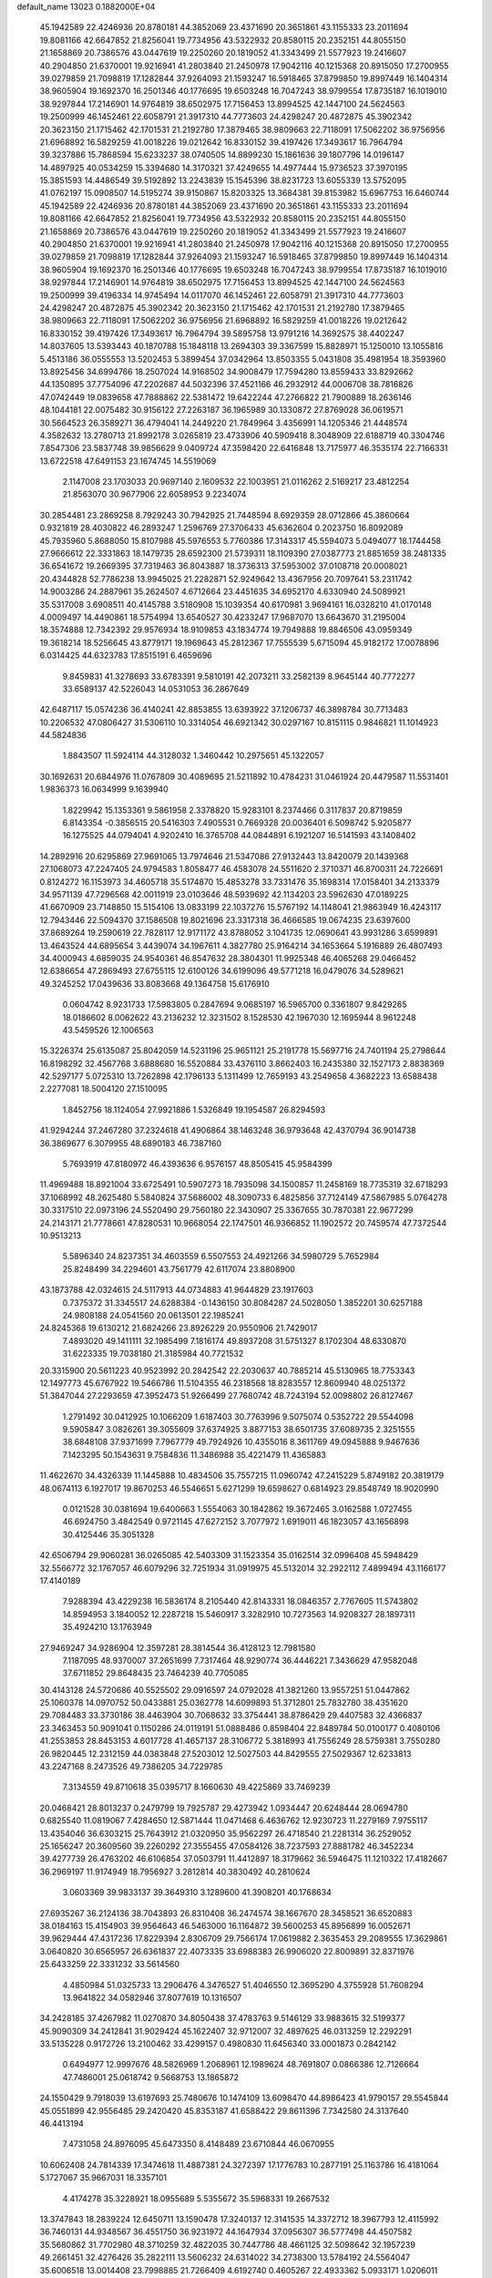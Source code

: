 default_name                                                                    
13023  0.1882000E+04
  45.1942589  22.4246936  20.8780181  44.3852069  23.4371690  20.3651861
  43.1155333  23.2011694  19.8081166  42.6647852  21.8256041  19.7734956
  43.5322932  20.8580115  20.2352151  44.8055150  21.1658869  20.7386576
  43.0447619  19.2250260  20.1819052  41.3343499  21.5577923  19.2416607
  40.2904850  21.6370001  19.9216941  41.2803840  21.2450978  17.9042116
  40.1215368  20.8915050  17.2700955  39.0279859  21.7098819  17.1282844
  37.9264093  21.1593247  16.5918465  37.8799850  19.8997449  16.1404314
  38.9605904  19.1692370  16.2501346  40.1776695  19.6503248  16.7047243
  38.9799554  17.8735187  16.1019010  38.9297844  17.2146901  14.9764819
  38.6502975  17.7156453  13.8994525  42.1447100  24.5624563  19.2500999
  46.1452461  22.6058791  21.3917310  44.7773603  24.4298247  20.4872875
  45.3902342  20.3623150  21.1715462  42.1701531  21.2192780  17.3879465
  38.9809663  22.7118091  17.5062202  36.9756956  21.6968892  16.5829259
  41.0018226  19.0212642  16.8330152  39.4197426  17.3493617  16.7964794
  39.3237886  15.7868594  15.6233237  38.0740505  14.8899230  15.1861636
  39.1807796  14.0196147  14.4897925  40.0534259  15.3394680  14.3170321
  37.4249655  14.4977444  15.9736523  37.3970195  15.3851593  14.4486549
  39.5192892  13.2243839  15.1545396  38.8231723  13.6055339  13.5752095
  41.0762197  15.0908507  14.5195274  39.9150867  15.8203325  13.3684381
  39.8153982  15.6967753  16.6460744  45.1942589  22.4246936  20.8780181
  44.3852069  23.4371690  20.3651861  43.1155333  23.2011694  19.8081166
  42.6647852  21.8256041  19.7734956  43.5322932  20.8580115  20.2352151
  44.8055150  21.1658869  20.7386576  43.0447619  19.2250260  20.1819052
  41.3343499  21.5577923  19.2416607  40.2904850  21.6370001  19.9216941
  41.2803840  21.2450978  17.9042116  40.1215368  20.8915050  17.2700955
  39.0279859  21.7098819  17.1282844  37.9264093  21.1593247  16.5918465
  37.8799850  19.8997449  16.1404314  38.9605904  19.1692370  16.2501346
  40.1776695  19.6503248  16.7047243  38.9799554  17.8735187  16.1019010
  38.9297844  17.2146901  14.9764819  38.6502975  17.7156453  13.8994525
  42.1447100  24.5624563  19.2500999  39.4196334  14.9745494  14.0117070
  46.1452461  22.6058791  21.3917310  44.7773603  24.4298247  20.4872875
  45.3902342  20.3623150  21.1715462  42.1701531  21.2192780  17.3879465
  38.9809663  22.7118091  17.5062202  36.9756956  21.6968892  16.5829259
  41.0018226  19.0212642  16.8330152  39.4197426  17.3493617  16.7964794
  39.5895758  13.9791216  14.3692575  38.4402247  14.8037605  13.5393443
  40.1870788  15.1848118  13.2694303  39.3367599  15.8828971  15.1250010
  13.1055816   5.4513186  36.0555553  13.5202453   5.3899454  37.0342964
  13.8503355   5.0431808  35.4981954  18.3593960  13.8925456  34.6994766
  18.2507024  14.9168502  34.9008479  17.7594280  13.8559433  33.8292662
  44.1350895  37.7754096  47.2202687  44.5032396  37.4521166  46.2932912
  44.0006708  38.7816826  47.0742449  19.0839658  47.7888862  22.5381472
  19.6422244  47.2766822  21.7900889  18.2636146  48.1044181  22.0075482
  30.9156122  27.2263187  36.1965989  30.1330872  27.8769028  36.0619571
  30.5664523  26.3589271  36.4794041  14.2449220  21.7849964   3.4356991
  14.1205346  21.4448574   4.3582632  13.2780713  21.8992178   3.0265819
  23.4733906  40.5909418   8.3048909  22.6188719  40.3304746   7.8547306
  23.5837748  39.9856629   9.0409724  47.3598420  22.6416848  13.7175977
  46.3535174  22.7166331  13.6722518  47.6491153  23.1674745  14.5519069
   2.1147008  23.1703033  20.9697140   2.1609532  22.1003951  21.0116262
   2.5169217  23.4812254  21.8563070  30.9677906  22.6058953   9.2234074
  30.2854481  23.2869258   8.7929243  30.7942925  21.7448594   8.6929359
  28.0712866  45.3860664   0.9321819  28.4030822  46.2893247   1.2596769
  27.3706433  45.6362604   0.2023750  16.8092089  45.7935960   5.8688050
  15.8107988  45.5976553   5.7760386  17.3143317  45.5594073   5.0494077
  18.1744458  27.9666612  22.3331863  18.1479735  28.6592300  21.5739311
  18.1109390  27.0387773  21.8851659  38.2481335  36.6541672  19.2669395
  37.7319463  36.8043887  18.3736313  37.5953002  37.0108718  20.0008021
  20.4344828  52.7786238  13.9945025  21.2282871  52.9249642  13.4367956
  20.7097641  53.2311742  14.9003286  24.2887961  35.2624507   4.6712664
  23.4451635  34.6952170   4.6330940  24.5089921  35.5317008   3.6908511
  40.4145788   3.5180908  15.1039354  40.6170981   3.9694161  16.0328210
  41.0170148   4.0009497  14.4490861  18.5754994  13.6540527  30.4233247
  17.9687070  13.6643670  31.2195004  18.3574888  12.7342392  29.9576934
  18.9109853  43.1834774  19.7949888  19.8846506  43.0959349  19.3618214
  18.5256645  43.8779171  19.1969643  45.2812367  17.7555539   5.6715094
  45.9182172  17.0078896   6.0314425  44.6323783  17.8515191   6.4659696
   9.8459831  41.3278693  33.6783391   9.5810191  42.2073211  33.2582139
   8.9645144  40.7772277  33.6589137  42.5226043  14.0531053  36.2867649
  42.6487117  15.0574236  36.4140241  42.8853855  13.6393922  37.1206737
  46.3898784  30.7713483  10.2206532  47.0806427  31.5306110  10.3314054
  46.6921342  30.0297167  10.8151115   0.9846821  11.1014923  44.5824836
   1.8843507  11.5924114  44.3128032   1.3460442  10.2975651  45.1322057
  30.1692631  20.6844976  11.0767809  30.4089695  21.5211892  10.4784231
  31.0461924  20.4479587  11.5531401   1.9836373  16.0634999   9.1639940
   1.8229942  15.1353361   9.5861958   2.3378820  15.9283101   8.2374466
   0.3117837  20.8719859   6.8143354  -0.3856515  20.5416303   7.4905531
   0.7669328  20.0036401   6.5098742   5.9205877  16.1275525  44.0794041
   4.9202410  16.3765708  44.0844891   6.1921207  16.5141593  43.1408402
  14.2892916  20.6295869  27.9691065  13.7974646  21.5347086  27.9132443
  13.8420079  20.1439368  27.1068073  47.2247405  24.9794583   1.8058477
  46.4583078  24.5511620   2.3710371  46.8700311  24.7226691   0.8124272
  16.1153973  34.4605718  35.5174870  15.4853278  33.7331476  35.1698314
  17.0158401  34.2133379  34.9571139  47.7296568  42.0011919  23.0103646
  48.5939692  42.1134203  23.5962630  47.0189225  41.6670909  23.7148850
  15.5154106  13.0833199  22.1037276  15.5767192  14.1148041  21.9863949
  16.4243117  12.7943446  22.5094370  37.1586508  19.8021696  23.3317318
  36.4666585  19.0674235  23.6397600  37.8689264  19.2590619  22.7828117
  12.9171172  43.8788052   3.1041735  12.0690641  43.9931286   3.6599891
  13.4643524  44.6895654   3.4439074  34.1967611   4.3827780  25.9164214
  34.1653664   5.1916889  26.4807493  34.4000943   4.6859035  24.9540361
  46.8547632  28.3804301  11.9925348  46.4065268  29.0466452  12.6386654
  47.2869493  27.6755115  12.6100126  34.6199096  49.5771218  16.0479076
  34.5289621  49.3245252  17.0439636  33.8083668  49.1364758  15.6176910
   0.0604742   8.9231733  17.5983805   0.2847694   9.0685197  16.5965700
   0.3361807   9.8429265  18.0186602   8.0062622  43.2136232  12.3231502
   8.1528530  42.1967030  12.1695944   8.9612248  43.5459526  12.1006563
  15.3226374  25.6135087  25.8042059  14.5231196  25.9651121  25.2191778
  15.5697716  24.7401194  25.2798644  16.8198292  32.4567768   3.6888680
  16.5520884  33.4376110   3.8662403  16.2435380  32.1527173   2.8838369
  42.5297177   5.0725310  13.7262898  42.1796133   5.1311499  12.7659193
  43.2549658   4.3682223  13.6588438   2.2277081  18.5004120  27.1510095
   1.8452756  18.1124054  27.9921886   1.5326849  19.1954587  26.8294593
  41.9294244  37.2467280  37.2324618  41.4906864  38.1463248  36.9793648
  42.4370794  36.9014738  36.3869677   6.3079955  48.6890183  46.7387160
   5.7693919  47.8180972  46.4393636   6.9576157  48.8505415  45.9584399
  11.4969488  18.8921004  33.6725491  10.5907273  18.7935098  34.1500857
  11.2458169  18.7735319  32.6718293  37.1068992  48.2625480   5.5840824
  37.5686002  48.3090733   6.4825856  37.7124149  47.5867985   5.0764278
  30.3317510  22.0973196  24.5520490  29.7560180  22.3430907  25.3367655
  30.7870381  22.9677299  24.2143171  21.7778661  47.8280531  10.9668054
  22.1747501  46.9366852  11.1902572  20.7459574  47.7372544  10.9513213
   5.5896340  24.8237351  34.4603559   6.5507553  24.4921266  34.5980729
   5.7652984  25.8248499  34.2294601  43.7561779  42.6117074  23.8808900
  43.1873788  42.0324615  24.5117913  44.0734883  41.9644829  23.1917603
   0.7375372  31.3345517  24.6288384  -0.1436150  30.8084287  24.5028050
   1.3852201  30.6257188  24.9808188  24.0541560  20.0613501  22.1985241
  24.8245368  19.6130212  21.6824266  23.8926229  20.9550906  21.7429017
   7.4893020  49.1411111  32.1985499   7.1816174  49.8937208  31.5751327
   8.1702304  48.6330870  31.6223335  19.7038180  21.3185984  40.7721532
  20.3315900  20.5611223  40.9523992  20.2842542  22.2030637  40.7885214
  45.5130965  18.7753343  12.1497773  45.6767922  19.5466786  11.5104355
  46.2318568  18.8283557  12.8609940  48.0251372  51.3847044  27.2293659
  47.3952473  51.9266499  27.7680742  48.7243194  52.0098802  26.8127467
   1.2791492  30.0412925  10.1066209   1.6187403  30.7763996   9.5075074
   0.5352722  29.5544098   9.5905847   3.0826261  39.3055609  37.6374925
   3.8877153  38.6501735  37.6089735   2.3251555  38.6848108  37.9371699
   7.7967779  49.7924926  10.4355016   8.3611769  49.0945888   9.9467636
   7.1423295  50.1543631   9.7584836  11.3486988  35.4221479  11.4365883
  11.4622670  34.4326339  11.1445888  10.4834506  35.7557215  11.0960742
  47.2415229   5.8749182  20.3819179  48.0674113   6.1927017  19.8670253
  46.5546651   5.6271299  19.6598627   0.6814923  29.8548749  18.9020990
   0.0121528  30.0381694  19.6400663   1.5554063  30.1842862  19.3672465
   3.0162588   1.0727455  46.6924750   3.4842549   0.9721145  47.6272152
   3.7077972   1.6919011  46.1823057  43.1656898  30.4125446  35.3051328
  42.6506794  29.9060281  36.0265085  42.5403309  31.1523354  35.0162514
  32.0996408  45.5948429  32.5566772  32.1767057  46.6079296  32.7251934
  31.0919975  45.5132014  32.2922112   7.4899494  43.1166177  17.4140189
   7.9288394  43.4229238  16.5836174   8.2105440  42.8143331  18.0846357
   2.7767605  11.5743802  14.8594953   3.1840052  12.2287218  15.5460917
   3.3282910  10.7273563  14.9208327  28.1897311  35.4924210  13.1763949
  27.9469247  34.9286904  12.3597281  28.3814544  36.4128123  12.7981580
   7.1187095  48.9370007  37.2651699   7.7317464  48.9290774  36.4446221
   7.3436629  47.9582048  37.6711852  29.8648435  23.7464239  40.7705085
  30.4143128  24.5720686  40.5525502  29.0916597  24.0792028  41.3821260
  13.9557251  51.0447862  25.1060378  14.0970752  50.0433881  25.0362778
  14.6099893  51.3712801  25.7832780  38.4351620  29.7084483  33.3730186
  38.4463904  30.7068632  33.3754441  38.8786429  29.4407583  32.4366837
  23.3463453  50.9091041   0.1150286  24.0119191  51.0888486   0.8598404
  22.8489784  50.0100177   0.4080106  41.2553853  28.8453153   4.6017728
  41.4657137  28.3106772   5.3818993  41.7556249  28.5759381   3.7550280
  26.9820445  12.2312159  44.0383848  27.5203012  12.5027503  44.8429555
  27.5029367  12.6233813  43.2247168   8.2473526  49.7386205  34.7229785
   7.3134559  49.8710618  35.0395717   8.1660630  49.4225869  33.7469239
  20.0468421  28.8013237   0.2479799  19.7925787  29.4273942   1.0934447
  20.6248444  28.0694780   0.6825540  11.0819067   7.4284650  12.5871444
  11.0471468   6.4636762  12.9230723  11.2279169   7.9755117  13.4354046
  36.6303215  25.7643912  21.0320950  35.9562297  26.4718540  21.2281314
  36.2529052  25.1656247  20.3609560  39.2260292  27.3555455  47.0584126
  38.7237593  27.8881782  46.3452234  39.4277739  26.4763202  46.6106854
  37.0503791  11.4412897  18.3179662  36.5946475  11.1210322  17.4182667
  36.2969197  11.9174949  18.7956927   3.2812814  40.3830492  40.2810624
   3.0603369  39.9833137  39.3649310   3.1289600  41.3908201  40.1768634
  27.6935267  36.2124136  38.7043893  26.8310408  36.2474574  38.1667670
  28.3458521  36.6520883  38.0184163  15.4154903  39.9564643  46.5463000
  16.1164872  39.5600253  45.8956899  16.0052671  39.9629444  47.4317236
  17.8229394   2.8306709  29.7566174  17.0619882   2.3635453  29.2089555
  17.3629861   3.0640820  30.6565957  26.6361837  22.4073335  33.6988383
  26.9906020  22.8009891  32.8371976  25.6433259  22.3331232  33.5614560
   4.4850984  51.0325733  13.2906476   4.3476527  51.4046550  12.3695290
   4.3755928  51.7608294  13.9641822  34.0582946  37.8077619  10.1316507
  34.2428185  37.4267982  11.0270870  34.8050438  37.4783763   9.5146129
  33.9883615  32.5199377  45.9090309  34.2412841  31.9029424  45.1622407
  32.9712007  32.4897625  46.0313259  12.2292291  33.5135228   0.9172726
  13.2100462  33.4299157   0.4980830  11.6456340  33.0001873   0.2842142
   0.6494977  12.9997676  48.5826969   1.2068961  12.1989624  48.7691807
   0.0866386  12.7126664  47.7486001  25.0618742   9.5668753  13.1865872
  24.1550429   9.7918039  13.6197693  25.7480676  10.1474109  13.6098470
  44.8986423  41.9790157  29.5545844  45.0551899  42.9556485  29.2420420
  45.8353187  41.6588422  29.8611396   7.7342580  24.3137640  46.4413194
   7.4731058  24.8976095  45.6473350   8.4148489  23.6710844  46.0670955
  10.6062408  24.7814339  17.3474618  11.4887381  24.3272397  17.1776783
  10.2877191  25.1163786  16.4181064   5.1727067  35.9667031  18.3357101
   4.4174278  35.3228921  18.0955689   5.5355672  35.5968331  19.2667532
  13.3747843  18.2839224  12.6450711  13.1590478  17.3240137  12.3141535
  14.3372712  18.3967793  12.4115992  36.7460131  44.9348567  36.4551750
  36.9231972  44.1647934  37.0956307  36.5777498  44.4507582  35.5680862
  31.7702980  48.3710259  32.4822035  30.7447786  48.4661125  32.5098642
  32.1957239  49.2661451  32.4276426  35.2822111  13.5606232  24.6314022
  34.2738300  13.5784192  24.5564047  35.6006518  13.0014408  23.7998885
  21.7266409   4.6192740   0.4605267  22.4933362   5.0933171   1.0206011
  22.2204773   3.7378123   0.1927255  26.3830073  18.0315358  37.2353934
  26.0488518  17.0835509  37.2338202  27.4203096  17.9879281  37.2180800
  33.1475275  21.1405590  23.3799347  33.2361839  21.4952396  22.4446683
  32.4031112  21.7119265  23.8144352  41.0635367  37.6485354   0.1033027
  40.5767767  37.9358936   1.0121392  41.2221414  38.5623502  -0.3620343
  35.3583405  17.7162903   4.2599869  35.5181891  17.8852953   5.2746980
  36.0115289  16.9368325   4.0327123   6.7616272  27.5475896  38.0543223
   6.2831538  26.7058034  37.6921503   7.1952900  27.3130744  38.9235085
   1.1440509   6.7179279  18.7472999   1.5045178   6.0573684  18.1028270
   0.7324098   7.4716379  18.1629201  29.7982809  34.7008373  42.9542318
  30.0298345  35.3845149  43.6794627  29.8648486  35.3699714  42.1424059
   8.7064109   8.3219184  47.0134857   8.8607188   8.6135331  46.0339763
   9.5703215   8.6656814  47.4547484  22.9181964  42.3897119   1.9748868
  23.3587123  41.7507308   2.6696941  23.2048277  43.3350699   2.2347113
   8.2504815  53.2743895  31.3278145   7.6979506  54.0917435  31.1155669
   7.7027513  52.4613878  31.1060477  15.1591105   3.5295583  10.8194496
  14.9516837   4.1690156  11.6013647  16.1655829   3.3131734  10.9430627
  13.8826219  26.1871400  19.5412682  14.5762870  26.9646051  19.4713077
  13.7888343  25.8911966  18.5296410  15.6096609  15.1818312  44.2183136
  16.0545548  14.9447144  45.1019739  15.2627667  14.2665271  43.9214968
  31.3830472  19.3108551  45.7174622  30.9577016  18.4280142  45.4892700
  31.3506651  19.7763546  44.8211346  36.7943037  20.8431970   1.7573447
  36.0725210  21.2587967   2.4171802  36.2925949  19.9510138   1.4150473
   5.0611208  46.7393797  45.4618161   4.5163063  46.1096200  46.0058500
   5.6007470  46.2008934  44.8381780   1.2912066  43.3420621  28.3065816
   0.9106932  44.1192010  27.7352796   0.4309719  43.0176867  28.8021086
  32.3324441   9.9621101  34.6843208  32.3028553   8.8926169  34.7213460
  33.2650536  10.1240265  34.2469415  30.7724055  43.9192472  13.1188725
  31.4094783  44.7313488  13.0901904  30.1101785  44.1997669  13.9068789
  31.4319635  23.2045836  20.6088600  32.3733235  22.8931294  20.8280327
  31.4712404  23.2046030  19.5811403  18.9267586  38.9723518  34.5620322
  19.7331657  38.7340467  35.2200608  19.4382765  39.6572924  33.9310367
  33.0391248  29.4979494  26.1350762  33.0180969  30.4637641  25.8795548
  33.4055289  29.5003912  27.0977174  31.0677903  16.6985336  17.6042652
  30.9381583  15.7737356  18.0412357  32.1178042  16.8025825  17.6238179
  15.6479721  49.5140362   0.8565253  16.6424958  49.7091419   1.0689481
  15.3302166  50.3212276   0.3511627  17.9317875  44.1421073  34.1773740
  17.3449089  43.4171838  34.5444761  17.4081272  45.0170868  34.2969797
   5.5511870  50.3902798   8.7455926   5.2969118  51.2198025   9.3659366
   5.0900448  49.6267684   9.2911281  10.2983647  37.7886135  40.4831449
   9.4930230  37.8044064  41.1059675   9.8988384  37.7340890  39.5388761
  18.8920513  51.5055486  48.5903287  18.2204758  51.1023466  47.9142068
  19.7667072  51.3413693  48.0787249  13.2488863  39.2883608   7.1262802
  12.8391025  39.0702412   8.0740197  13.8203941  38.4710747   6.8873564
  47.3157889  10.1514262  37.9496383  47.0391561   9.3691294  38.6117724
  46.4992098  10.1879521  37.3117463  20.7999580   0.3886021  48.3751234
  20.8190678  -0.4980657  47.9067598  20.4184696   0.2296340  49.3301959
  23.0934932  32.5514860   6.1675518  22.6680898  31.6134908   6.5484825
  22.4350977  32.7846042   5.4339275  29.2902905  28.2478143  24.1670210
  28.4194062  28.6434684  23.9193192  29.9771312  28.6691598  23.4707213
  44.0291976  28.2565520  28.2596535  44.1806458  27.2862146  28.4551321
  43.9042794  28.3406067  27.2571223  31.0978546  25.2315994  22.3278205
  31.3345039  24.4670449  21.6627876  31.6722799  24.9944719  23.1695950
  12.8229049  52.8534437  41.8034521  12.7111540  52.5947495  40.8038039
  12.5634034  53.8551174  41.8561495   0.7353627  16.7269993  15.2277055
   0.2336141  17.4468916  15.7522240   0.0195838  16.0437519  14.9638364
  41.1462204  25.1520083   1.6065518  40.3306849  24.8280373   2.1574501
  41.6348330  25.6530150   2.3458621   5.1470527  34.0960904  33.8804196
   6.1795956  34.1692541  33.7570229   4.8182849  33.4627505  33.2070897
  26.2543278  32.8943282  34.6357655  25.7035800  32.0286754  34.7393560
  27.2659552  32.6893175  34.9304714  43.9604484  15.5714875  39.2789469
  43.0260786  15.7992421  38.9757676  44.4329317  16.4647819  39.4226560
  27.9913120  38.8737116  42.5893030  28.3777678  37.9602589  42.2754854
  27.6677075  39.3185233  41.7358409  45.6420089  48.9264854  29.8310615
  45.1093274  49.6172987  30.3736750  46.2255214  48.4764482  30.5500172
  42.3415203  13.7117766  13.5458105  42.7533568  12.9964560  14.1425861
  43.0469381  14.4821653  13.6028561   8.4971574  50.8584022  28.2506008
   9.4118457  50.8041458  28.6202322   8.4739749  51.0658742  27.2962257
  23.3664458  19.5012464  24.6692701  23.3976799  19.6887933  23.6741843
  24.2278673  20.0223734  24.9837634   3.0196512  41.3870544   1.5482732
   2.0148615  41.3713439   1.4120475   3.2474391  40.4301642   1.8804611
  33.0549236   7.0278116  38.6616706  34.0143572   6.9483310  39.0350005
  32.5324472   6.3333994  39.2081661   0.6929711  28.6118885  36.4873644
  -0.3236813  28.8904028  36.6210302   1.0673871  28.8793321  37.3890146
  11.5622408  20.7664594   0.2306021  12.2902862  20.0484349   0.3033655
  12.0893793  21.5776638  -0.1272984  13.6007514  27.7205212  37.4660517
  14.1752121  28.5886890  37.5721232  13.4368463  27.6949285  36.4032481
  15.8489812  16.7240602   6.3842055  15.5035782  15.7916814   6.0452414
  16.5231739  17.0490668   5.6321655  45.6879823  45.8986280   9.3993716
  45.9338699  46.8679957   9.3454131  46.4722715  45.3729051   8.9991739
  48.0750040  35.9148847  37.1524325  47.3989194  36.6381400  36.8021573
  47.7057174  35.0171057  36.7889920  31.5315138  51.5474135  40.1567050
  31.5954606  52.6093582  39.9796794  31.0079391  51.1356530  39.3872796
  41.6803395   0.3995146  29.3566676  41.4549770  -0.5936999  29.2531933
  40.8267051   0.7944893  29.7750183  35.5970277  50.7139116  48.5651257
  34.8688079  50.8022786  49.3045022  35.2075315  50.1047668  47.8487323
  31.7667779  40.9973176  29.5889587  31.8060514  40.0340255  29.1453272
  31.1824458  41.5573553  28.9647054  42.6473615  23.1883931  36.6463534
  41.5952688  23.3778309  36.7605508  42.9765750  24.1560547  36.8622276
  45.5921503  18.2509516  24.9817923  44.9150573  18.7831759  25.4344379
  45.1716053  17.7801961  24.2205830  28.1357376  24.8361736  42.4501399
  28.2243460  25.3319037  43.4127279  27.1372857  24.9683560  42.2565209
  27.7822137  31.0829527   4.9793918  27.2571783  31.9059737   4.7991106
  28.1931634  30.7576853   4.1169495   3.6972325   3.8652151  33.5736221
   3.5737121   4.2855674  32.6442702   2.9366069   4.2580668  34.1635917
  41.2392424   0.5931706  47.1237701  40.4461276   0.7278983  47.7813690
  41.5383005   1.5611782  46.8549709   4.8586297  27.5750750  46.5220176
   4.0887150  28.0133568  46.0116887   4.3876266  26.9807550  47.2436109
  32.7170949  34.0182207  21.0712814  32.3460022  34.9009313  21.3923039
  31.9627176  33.6947970  20.4180425  15.1114229  19.2535917  30.1485701
  14.7845051  19.7457545  29.2872981  16.0648731  18.9944552  29.9694753
  36.9049940  39.6370639  19.1566698  36.8797018  39.0830771  20.0483694
  36.3383305  39.0458438  18.5224608   9.2891481  34.0555107  47.3827607
   8.8438311  34.4905929  48.1766440   9.7853444  33.3028234  47.7940413
  26.4652408  21.4972125   7.1229590  27.4184015  21.4964292   6.7137701
  26.4499096  22.3293301   7.6620463  10.2707027   5.4083240  38.6441263
  10.2501800   6.2157340  37.9853334  10.3241838   5.8516821  39.5804686
  28.0005202  41.6798269  29.4312943  28.8222920  41.7778427  28.8723350
  27.9114153  42.5139079  30.0230513  43.4501144   6.0699622  40.6310529
  43.8129262   6.8677596  41.1708577  42.4092912   6.1329583  40.9187884
  11.7326112  41.6728615  48.0279327  12.3348574  42.2700595  48.6567931
  10.9703753  42.3606662  47.7566692   7.9967935  22.0987182   3.1924441
   7.6963721  23.0047992   2.8182844   8.4620687  22.4147161   4.1022293
  23.1963423  38.4763528  22.9827597  23.8906502  37.7982766  22.8157651
  23.4269756  39.0091447  23.8231704  19.6575463  28.5217537  42.0634095
  19.6831258  29.5370297  42.3019285  20.6072391  28.2497822  41.9570397
  45.5717529  13.5661847  26.3412874  46.3112943  13.1288695  26.8948142
  46.0322512  13.7534753  25.4141461  35.0109657  16.2564274  14.7775746
  35.0564684  15.7348505  13.8939603  35.5563464  17.1145780  14.7109226
  12.2253702  24.5094145  29.7179957  12.1391987  25.2705589  29.0157832
  12.7611940  24.8577451  30.4815655   6.6068864  15.3955622  27.1751877
   5.6764202  15.0559563  26.9868540   7.3192817  14.8659773  26.6425887
  26.5587293   8.6715547  48.3623132  25.5107229   8.4227112  48.4365982
  26.7736472   8.5705342  49.4200788  40.8816335  44.2456682  28.6150558
  41.6502532  44.8621945  28.7526680  40.0678958  44.7952747  28.2762390
  29.1633338  51.3057848  12.3716002  29.3623077  51.7089993  11.4603298
  29.7276260  51.8764752  12.9808267  13.3693757  24.1284038  44.0408257
  12.9192661  24.2036935  44.9544725  14.2271635  23.5490774  44.3181765
  39.3058391   5.7836554  29.6114639  39.7383488   6.6983891  29.7928068
  38.6374438   5.6553894  30.3693896  37.1715581  52.9149222  30.9213044
  36.8532745  53.1073630  31.8771609  36.3195379  53.0009554  30.3975398
  32.9451411   0.1648100  25.8886182  32.7049853   1.0591116  25.3291916
  33.8100257   0.4300143  26.3005052  13.8343627  28.1741629  46.9429750
  13.7167449  28.1486055  45.9269332  14.2351424  27.2745222  47.1313974
  11.3560753  15.6981176  34.7615266  11.4526576  15.8898034  33.7718239
  12.0194302  14.9553670  34.9776538  23.3034653   2.4533295  18.0114410
  23.9704564   1.6767047  17.9281619  23.5541812   3.1832356  17.3995987
  44.7739281   1.8934651  32.0103701  44.8089612   2.7334804  32.5871462
  45.6388584   1.3757194  32.2302108   7.0118118  22.3722624  31.2917592
   7.0235193  23.3107657  30.8724985   7.6329339  22.4909674  32.1201327
  43.2310643  38.2926123  42.4123662  43.9385713  38.1016272  41.6917448
  42.3478157  38.3165238  41.8811281  31.9280544  13.0355156  21.0212379
  31.2644774  12.5546907  21.7174621  32.2925644  12.3297239  20.4355508
   2.7124585  39.6724222  44.6083385   2.2752135  40.5499626  44.7023321
   3.1000628  39.6424259  43.6809524  15.5011393  13.8934272  15.5525286
  15.2451466  13.7121513  16.5609905  15.5966958  13.0167532  15.1024619
  35.3011949  13.8495093  42.0505873  34.9406151  14.8180278  42.1923763
  35.9161281  13.9111994  41.2317872   1.9562564  50.0765334  28.1429052
   1.8833717  49.3233111  28.7685492   1.0177546  50.3485297  27.9698189
  16.1492305  31.0106355   8.7677957  15.2440258  31.4500865   8.9443648
  16.2030596  31.0727090   7.7311932  40.1045372  10.8413393  41.2752740
  41.1023103  10.7486854  41.4207515  39.8714731  10.2001091  40.4943877
   5.9892118  19.8691504   6.5480686   5.8698266  19.7035659   5.5145067
   7.0109815  19.9126229   6.6482922   9.9444168  33.4823535   4.2785889
  10.6220638  32.7298676   4.3450361   9.1356850  33.0045751   3.9416251
  10.8384571  15.4926939  45.7763306  10.0443657  15.3644213  46.4386015
  10.8805810  14.6323974  45.2733510   4.0281179   8.5071646  31.0898740
   4.0388160   8.4356112  30.0278763   4.7865981   7.8326196  31.3111122
  10.4190516   1.8150670  28.0648626  10.6458740   0.9373902  27.5491334
  10.9902781   1.7514001  28.9054321  22.4418466  16.3572865  30.3035220
  21.7835053  16.0824641  31.0760564  21.8160003  16.4870391  29.4912636
  29.6853318  30.8433628   3.0569041  30.2227774  31.5145345   3.6967857
  30.0305136  31.2047511   2.1173631   6.0127833  43.1364141   7.9905682
   5.8777808  43.5913181   7.0419479   5.1675278  43.4652344   8.4730867
  10.3881862  48.8357540  15.9307427  10.5283881  48.9834173  14.8871621
   9.4445538  49.3270754  16.0751791  20.3006056  28.5133389  19.4060162
  20.9680623  29.2891565  19.2903901  20.7479574  27.9161950  20.1319676
  21.7581601  25.3314059  10.1371082  22.1707242  25.5838519  11.0102375
  22.4291334  25.7259986   9.4390003  41.9140766  24.2595853  45.6552901
  42.4629024  23.9991681  46.4616307  40.9698969  24.4730616  46.0274027
   5.2753719  27.4102111   7.7529089   5.1863684  28.2241847   7.1319054
   4.7536630  27.6495400   8.6165269   4.3933603  36.1732473   0.6978059
   5.3091416  36.1127151   0.1815585   4.3966975  35.2762737   1.1906606
  31.6654827  14.6617763  48.5283666  31.1342356  15.5302990  48.4052335
  31.0460416  14.0343346  49.0177946  40.3571733  13.2740732  38.5397008
  39.7314171  13.3911057  39.3912828  39.6641861  13.1745694  37.7744183
  34.4795845  42.6898254  13.5966492  35.0200173  42.0537392  13.0604894
  34.3699090  43.5250605  12.9942592  18.8581548  26.9732559  35.7638707
  18.0660367  26.6536561  35.2178464  18.6378815  26.5613872  36.6986874
   6.2953263  47.7398464  27.8001467   6.5634424  46.9958585  27.2000696
   6.1276008  48.5346868  27.0632389  16.9669076   3.1793777  35.5287765
  17.8498549   3.6623304  35.2847515  17.1137380   3.1237630  36.5486004
  38.3343457  28.5980912   5.0865377  37.9960405  27.9597413   4.3269760
  39.2576033  28.8451864   4.6918513   7.2020927  15.0528844  32.3511362
   6.7539342  14.7336505  31.4840720   6.4430405  15.5298987  32.8969420
  10.3623115   7.2440055  33.3726296   9.7158888   7.7933297  33.9520195
   9.9016455   6.5243933  32.9283131  26.5903413  43.6750281  39.2036046
  26.4449502  44.2862230  40.0272110  27.5919837  43.7629924  39.0441876
  28.3375755  15.5833843  34.8720661  27.3629091  15.6471913  34.4633393
  28.1399199  15.3185628  35.8381258  26.0101538  13.4091309  12.0921227
  26.3127088  12.4766332  12.1079143  25.3411566  13.5270746  11.3237010
   8.1047614  46.7552283  38.8876553   7.6606961  45.8207205  39.1483210
   8.8874989  46.4325199  38.3199827  16.3728550  46.3765966  47.7360182
  15.3583707  46.3782522  47.7176737  16.5857327  46.0302983  46.7375199
  14.6699900  32.1997130  34.3473207  15.2645887  32.4802145  33.5613935
  13.7513897  31.9435107  33.9554150  28.3050044  35.2913179  16.2210394
  27.9427254  34.3129409  16.4218779  28.1041446  35.3023372  15.2057292
  27.0734973   3.1467494  45.2540950  26.4994028   3.5430844  44.4693484
  27.8878468   3.8134137  45.2421039  30.6562276  31.5723364   0.6766595
  30.4566640  30.9543870  -0.1305972  31.6635985  31.7673981   0.5822820
  31.0451661   6.0359241  40.3486200  31.2324306   5.1841825  40.8613144
  30.0462917   5.9627398  40.0952910  39.0246476   0.3667718  44.9039866
  39.7809753   0.4147680  44.1522022  38.7962746   1.3764092  44.9984977
   7.8914420  33.8859144  33.6503762   8.4662126  34.6348515  33.2700581
   8.4799189  33.4853170  34.4261893   7.1762431  10.8434791  19.6145074
   6.2559235  10.5222392  19.3723569   7.6155018  11.0978306  18.7029235
  32.7337850   5.0806797   7.3346503  32.9652078   5.0053503   6.3382394
  31.8486724   4.6060294   7.4140197  25.5292686  11.0218408  35.8343467
  25.5787535  11.1939928  36.8455050  24.6720677  10.3758084  35.7171667
   1.4541923   8.8041560  11.2312021   1.0501435   8.3504990  12.0531239
   1.7010570   8.0400871  10.5958542  11.8975410   8.8864369   8.5052754
  12.7466630   8.2685894   8.4290001  12.1651375   9.6702861   7.9189291
   1.2953457  44.5321794  19.5828521   0.6853396  44.1891884  20.3457714
   0.5844062  44.6496487  18.7596077  35.4634646  50.1154735  25.8940305
  35.8844633  50.9847420  25.6367510  36.2368125  49.5566837  26.1919591
  34.9494068  46.9318268  31.0076661  34.5893126  47.4790125  31.7649926
  35.6716145  47.4340446  30.5519969   9.5998102  12.4177455  35.9236043
   9.3926428  12.6017451  34.9566382   8.7255198  12.5966915  36.4840775
   1.6079461  28.6862113  41.5463811   0.7009477  29.0351427  41.8685929
   2.2643939  29.0525782  42.2478778  15.6747960  52.6708688  32.2030781
  15.4603366  52.7162935  31.2054066  16.1285745  53.5519412  32.4529572
  19.8681018  44.4959908  48.2322761  20.0526375  43.6295494  48.7581944
  18.9910772  44.2415893  47.6590075  31.8733800  38.0050946  24.0567801
  31.3436617  38.6854951  24.5713852  31.2061517  37.2421344  23.8641988
   1.2916668  52.9821613   5.0759322   1.0225193  52.2566641   4.4773911
   1.4994485  52.6160007   5.9789980  24.3358403  23.4040791   3.3769513
  24.5548948  22.5221618   3.8428070  23.8399571  23.1890135   2.4922467
   6.7479496  13.7648081  14.1006165   6.5023363  13.1894222  13.3557048
   6.6992189  14.7346322  13.7704211  46.9525959  39.8147333  41.7496415
  47.1231313  39.1260836  41.0099279  46.8422933  40.6939629  41.3051645
  14.6515343  36.6674511   7.4813305  14.5644969  35.7878218   6.9851881
  14.4084281  36.4227818   8.4452571  46.5587625  16.2613657  27.6982332
  46.9516780  16.1911936  26.7536734  45.5354405  16.3631079  27.4751974
   1.1841809  43.9087306  47.5083886   0.8232022  44.0216095  48.4954574
   0.2811537  43.9445729  46.9913867  39.5215292  51.4547226  27.4104399
  39.5225696  52.4619077  27.3487219  40.0337095  51.1121505  26.6015687
  22.6096992   7.9671464  24.6207825  23.0221190   8.8636077  24.4679179
  23.4189402   7.3406466  24.9375006   7.2669158  39.7940495  29.9156759
   8.1381851  40.2948139  30.1919606   7.5633464  39.3113355  29.0364924
  29.3224133  44.4636334  10.8581943  29.8893923  44.1818902  11.6219289
  28.8379603  43.6550017  10.4676419  25.2613764  36.1199609   2.2940702
  26.0304702  35.7580451   1.7721242  24.8170676  36.8416320   1.6978438
  13.4052492  38.3798948   1.7138812  12.9932514  37.4922451   1.8076896
  12.8766657  39.0907787   2.1998060  31.6683647  48.2801851  10.7609513
  32.2013145  47.4327899  10.5203762  31.1958371  48.5759515   9.8594666
  42.1883794  33.7803295  10.8411808  41.8449778  34.3182362  10.0355958
  43.1069872  33.3795068  10.5403319  28.6738722  48.4294581  48.3577432
  29.6221315  48.8714717  48.1882096  28.6139425  48.2382224  49.3182220
  40.0861011  11.1538729   3.0529623  40.4340412  10.3026972   3.4885740
  40.3513575  11.9164212   3.7360760  43.9541545   0.3951571  22.3559271
  43.0835257   0.4384474  22.9747091  43.8674424  -0.4245935  21.8412648
  12.4484957  22.5048747  27.8617969  12.3353511  23.0679224  27.0437606
  12.3686950  23.2310671  28.6026467  24.9942469  16.5355941  13.1120987
  24.5730049  15.8533561  13.7107039  25.9210989  16.7439042  13.5320768
  28.7327966  27.1556277  26.8563964  27.8155770  27.5268272  26.5048067
  29.2910732  27.0941638  26.0021868  10.6917406   4.1021117  43.2359602
  11.3408075   4.7705448  43.6882738   9.9240495   4.0664880  43.8739171
   4.8202443  37.2704073  37.0049045   4.5237795  37.2812156  35.9834231
   4.6530803  36.2914712  37.2647308  28.6194099  49.9489915  22.1785874
  29.6675920  49.8952236  22.4366559  28.6730927  50.4441770  21.3199564
  32.0937459  50.6785654  42.5882617  32.2668256  51.6522448  43.0755243
  31.8813257  51.1193160  41.6112605  11.0851400  47.7356473  46.0056223
  10.3227263  47.4500360  46.6905303  11.2870856  48.6878381  46.3694592
  20.6008549   6.0055497   8.1393912  21.5755849   6.4512184   7.7612084
  20.1087108   6.8084469   8.4890717  42.3425381   9.2696026  37.9172108
  43.0766702   8.5479844  38.2049812  42.2744446   9.2287637  36.9467239
  34.1214786  12.8299313   8.4443058  33.0588461  12.6303676   8.4815667
  34.2019105  13.1793282   7.4736592  30.1609341   5.2613619   4.0666097
  29.3411699   4.5926286   4.1323305  30.1816517   5.4862752   3.0841052
  26.1060757  19.4744868  39.5960656  25.6999608  20.4290903  39.5551026
  25.7507549  19.0201687  38.7698764   6.9046886   9.0027798   8.4043021
   6.4919152   8.0846314   8.6431144   7.9094762   8.8264053   8.5650384
  41.6971835  38.7011078  34.2468164  42.4743901  39.3950042  34.0701488
  40.8755127  39.2412901  33.8772217  18.2365924  46.5218911  39.6687626
  17.2785731  46.9266086  39.6549268  18.1859733  45.8383089  40.4494437
   5.3667492  36.4767047  13.7421389   4.8435775  35.7472449  13.3859557
   4.7276749  37.2237863  14.0358197  23.4089506  49.3236971  25.9618251
  24.1139853  48.8314346  26.5508513  23.8179749  49.0995986  25.0130988
  12.2696993  16.6331252  47.8707492  11.9012495  16.2852487  46.9965194
  11.4707164  17.2031517  48.2560479  17.9837038  34.9208853  41.9903839
  18.7039374  34.1360947  41.9045900  17.9229276  35.2531064  41.0361825
  38.0165294  17.6674039  10.1687458  39.0376354  17.6591944   9.9911087
  37.7830460  16.6733644  10.1080576  45.7374146   8.0376666  16.9606798
  46.6653954   8.4816376  17.1645226  45.0727322   8.6674993  17.4794383
  38.6487221  43.5711270  30.5548336  38.8002031  44.3594693  29.9057396
  37.8324473  43.0642515  30.1155705   2.5918481  49.7496604  40.6320013
   3.3154386  50.4587738  40.4619940   1.8725896  50.1455551  41.2329377
  45.6767677   3.7570385  45.7846596  44.9109036   4.1526007  45.1574261
  45.9952124   2.9346925  45.2236506  14.7415698  52.0818578  48.7615560
  13.9165177  52.3395057  49.3025935  14.5319868  52.3846809  47.7843498
  15.1705816   2.3597265  41.7974470  14.1953740   2.1045465  41.7393434
  15.3052717   2.4545320  42.8404493  19.8086298  39.9028408  49.3199983
  20.4239046  39.1121138  49.0898446  19.8750942  40.5130748  48.4612944
  39.7457356  40.0796958  33.2849216  38.8597026  39.5049486  33.1592336
  40.0528031  40.4689674  32.3793846   2.4022661  20.6945290  20.9233386
   2.4354161  19.8592858  20.2634812   3.2813991  20.5386450  21.4363891
  45.1674486  26.6780654  32.6495304  44.3565534  27.3467103  32.7674221
  45.8642225  26.9886868  33.3407212  38.2975534  33.3158999   2.7735272
  38.9900709  32.6487745   3.1353571  38.8616852  34.2070530   2.5718164
   0.2582820   4.2106990  41.8499628   1.1885581   4.0918678  41.4544009
  -0.1002762   3.2316092  41.9071005  20.5115955   4.9679571   2.9892685
  19.7363655   4.3019860   3.0938120  20.9805358   4.6951912   2.1814941
  34.5307468  17.4897853  44.8939518  35.3852243  17.5613478  45.4869484
  34.3279965  18.4137300  44.6022796  35.8808097  32.5938944  31.3618134
  36.1799668  33.5888062  31.5818679  36.7601432  32.2851347  30.8849802
  21.5887420  34.7163053  14.3005393  22.3125560  33.9651427  14.3788429
  20.7082245  34.3050102  14.6140830  21.6800363  15.2717442  45.1694888
  21.9704044  14.3130778  44.7937941  20.8308597  15.4842431  44.6855339
   9.6345907  22.4911308  22.6828710   9.5103992  21.9614590  21.7425566
  10.6043636  22.8052973  22.5900942  20.0643005  12.8109266   9.7588949
  19.8582816  13.7440045  10.2241679  19.1266744  12.5477704   9.3683696
  47.1717371  19.9456787  13.9519373  47.2927284  20.9176317  13.6412848
  47.1289408  20.0720305  14.9869957  17.4065891  29.2026961  34.7623877
  18.0280995  29.7135260  34.1106723  18.0593769  28.7132765  35.3945818
  16.0169128   9.2671791  48.0297085  16.7351545   8.5411366  48.2184999
  16.4784767  10.1568867  48.2255608  46.6149485   8.1516169  39.5188256
  47.3352489   7.3919151  39.5947681  46.4637917   8.4734579  40.5021956
  43.8237409  36.7711462  35.1876297  43.4785255  37.0928445  34.2542462
  44.4944987  36.0410921  34.9311837  43.5158783  11.8153487  15.1483952
  43.2260556  10.9073486  14.6966921  44.5073952  11.8393044  15.0915690
   0.7359882  43.2913908  34.8248335   0.4416455  44.1248287  35.3263886
   0.9842796  42.5815464  35.5691870   5.2417182   9.6411306   6.3408502
   5.6818416   9.1969940   5.4717882   6.0292997   9.6329965   7.0325567
  14.2594805   9.5481855  27.4849898  13.2866033   9.6537642  27.9118601
  14.5781246   8.6871313  27.8722045  31.4801294  31.3538409  38.0218447
  30.7438257  31.3980306  38.7075351  31.0946916  30.8446772  37.2388495
  37.9075969  32.4581062  41.6742004  37.9159985  32.6819032  40.6248536
  37.5763470  33.3342586  42.0992757  22.1553815  20.2208355  28.6508193
  21.9401610  20.1304478  29.6858982  21.6575030  21.1019937  28.3969690
  45.4433803   6.7291337  47.9586041  46.0452896   7.0077814  47.1398011
  45.7905641   5.7844746  48.1298735  36.9233737  48.4648487  29.4568065
  37.9091840  48.6748360  29.7585165  36.9758837  48.4147912  28.4177790
  15.6302010   0.8453144  20.3502664  15.1437410   1.6609918  20.6277350
  15.2525208   0.0875453  20.9363261  44.6308852  38.2338006  15.2098914
  45.1658510  38.5652872  14.3697219  44.6868848  38.9713373  15.8673714
  12.3383613  15.7820224  38.7221023  12.7818421  14.8450145  38.6888532
  12.1837924  15.9055143  39.7508388  21.0812673  22.6386745  46.0224837
  21.0988467  23.5334474  45.5367353  20.2523389  22.1643855  45.6573971
  34.5608015  22.7048817  15.3417403  34.0808406  21.8186004  15.1169027
  35.1644350  22.9172615  14.5631102  20.9965838  22.2383938   3.9454529
  21.5761889  22.0724251   3.0985921  21.5158291  23.0197746   4.4271749
  35.7396560  35.5372154   8.5776177  35.3368053  35.7972319   7.7216542
  35.3718470  34.6357282   8.8739779  46.7351118  13.4824953   3.9609483
  47.3696614  14.1107767   3.5323713  47.3268856  12.5845635   4.1933469
  31.6072324  -0.0856048   4.4767065  31.2243121  -0.0395251   5.4154082
  32.2907730   0.6113270   4.2811765  27.9186551   4.2793800  47.8561199
  28.0415442   4.7194441  46.9729367  28.2657041   3.3102147  47.6690120
  28.6163610  26.3264970  44.7795011  29.0537717  25.7334915  45.4775308
  29.2757824  27.0775850  44.5767076   1.2212828  37.6641716  38.5772346
   0.7806503  36.9326595  37.9819951   1.6382300  36.9794295  39.3121068
  20.8403948  18.8287415  17.2208574  20.7273853  19.3307554  18.1405522
  21.8534427  18.9376571  17.0359380  23.4707952  12.0416755   2.9205531
  22.9988562  12.5422357   3.7321258  23.2396291  11.0734227   3.1344733
   1.3204422   7.0407790   7.5311261   0.9287232   7.9360324   7.6284627
   2.2674654   7.1888597   7.0769065  28.1060026  40.1400465  38.2004541
  28.9818476  39.7449534  37.8885489  27.4239792  39.4085614  37.8316282
  40.1255450   6.0540433  20.1266943  40.9974834   6.4830517  20.1501743
  39.8358178   5.8341253  21.0900489  37.7022931  49.3341306  15.1461492
  36.7300757  49.4663416  15.4084627  37.8621434  48.3226386  15.3353248
  17.1558377  21.1945065   9.9552063  17.5871655  21.9068647   9.3661570
  17.8983282  20.8478377  10.5528068   9.7895599  19.4180479   4.0174640
   9.0425307  18.9695431   3.4873348  10.4711788  18.6696968   4.1836149
  11.4417131  31.1139084  19.5242393  11.5504080  31.7835884  20.2904493
  10.8120138  31.5524279  18.8557344  48.2299006   8.3465218  31.0493813
  48.0908715   7.4168126  30.8001015  47.2952717   8.8205367  30.9155218
   0.9634993  10.7169790   8.0054384   1.9645029  10.6709485   8.2354549
   0.5202692  10.7515069   8.9837595  22.4850960  19.0393871  38.0242401
  23.1241472  19.1888209  37.2252060  21.5237047  19.0713278  37.6691976
  26.6007150  40.1266628  40.5331826  25.9922999  40.9410421  40.4430874
  27.2186773  40.1686974  39.7819794  47.1540569  38.9152183  45.8553457
  46.9112096  39.0755468  44.9018272  46.8254220  37.9947839  46.1699406
  39.5680219  51.6744329   4.8520230  40.1759436  52.2814710   4.3098995
  39.4962462  52.1807926   5.7579384  10.5214459   6.8966709  28.7144018
   9.6833753   7.3903566  28.9559266  10.1842629   5.9229573  28.7595804
  47.6613574  25.3588378   9.4230493  48.1937962  24.9818141  10.2389720
  47.9251857  24.7438933   8.6766414  43.3752746  35.8780972  38.8779202
  43.6898333  35.0673880  38.3089159  42.9522317  36.5245099  38.2073658
  40.9315820   9.9106372  12.6658258  40.7212888   9.2379058  11.9270476
  40.8455653  10.8427153  12.1512015  18.7693010   3.1686122  14.9460261
  18.9887572   2.5036234  14.1876534  17.9972872   2.7605554  15.4291356
  22.8354158   2.6386969   6.3425789  22.3661448   1.7405341   6.2772954
  22.5118435   3.0324645   7.2068503  14.0684567  18.9771833  34.2105653
  14.2970907  19.8357767  33.6120620  13.0804385  18.7837471  33.8800396
   7.5913023  32.9804503  29.3052166   7.7027804  33.7107826  29.9913287
   8.5689957  32.7220332  29.0360581  46.6248522  41.0713517  34.1345043
  47.4707862  41.6337316  33.8962620  46.4602426  41.0969710  35.1272833
   3.3216386  42.9702929  20.1437097   2.5030876  43.5700105  19.8812775
   4.0174123  43.2904152  19.3936158  21.6466898  24.4319625   5.2840404
  21.1765812  25.3217359   5.6490453  22.5987111  24.7635184   5.1204906
  23.0231287   6.6357344  11.0490251  23.0671255   6.1124879  11.9513538
  23.5194817   6.0446671  10.3936967  12.7623421  39.7126665  28.5025832
  12.3684632  39.0013827  27.8766643  12.2606005  40.5947610  28.2530443
  20.9942983  38.8452225  21.4860222  20.3274714  38.8146691  22.2909141
  21.8826787  38.7843281  22.0337053  32.0976039  12.3459765  46.8106823
  32.4885218  13.1088987  47.3682836  32.0650366  12.7580458  45.8167812
  38.3851119  11.2436437   8.1113732  37.4234574  10.8231795   7.9568289
  38.9577988  10.3972003   7.9274549  16.6534903  45.7059889  45.2044519
  17.0499641  46.2462203  44.4703721  15.7865865  45.2707979  44.9718952
  19.7130993  13.4272439   2.5345161  19.7796569  14.3359695   2.1142965
  20.3520994  13.5139273   3.3364639  17.2141479  49.5369327  12.8516246
  17.1554142  48.7796405  12.0776921  16.4321904  49.1727211  13.4142211
  47.9970386  33.5245327  21.9022238  48.0156794  34.2593794  21.1889938
  47.1092596  33.0521764  21.8069117   6.2611325  18.8307315  33.7108726
   5.5947759  19.6417998  33.6748457   6.5821866  18.8340364  32.7560969
  -0.2635182  31.3877966  16.7139812   0.2305174  30.7593234  17.3844876
   0.0762960  32.3414470  16.9281834  45.4719125  38.2288724   4.9109792
  44.8492320  38.3309305   5.6888856  45.8069826  39.1284224   4.6756527
  25.7765745   9.1096699  45.9590999  26.3076616   8.4133444  45.4320518
  26.1053327   8.9846866  46.9262371  33.7280128   3.4390657  34.7591732
  33.6222575   3.4884674  33.7448873  33.2559982   4.2951274  35.1407265
  17.3775898  51.1018168  33.7113797  16.6480042  51.5854686  33.1670362
  18.1111322  51.7686498  33.9067630  43.6279862  14.6259324  23.3366438
  43.9487608  15.5460808  23.0933665  44.5073455  14.0637026  23.5395118
   5.3212598  30.5146172  24.6747447   4.3573042  30.3112569  25.0348880
   5.9196965  30.5179991  25.5003591  47.1660135  25.5195618  30.9695376
  47.6051176  26.3353692  30.6037540  46.3827935  25.8563632  31.5371774
   4.5762006  30.0594368  31.4004711   4.9085502  29.8488564  32.3847959
   5.4732142  30.3133735  30.9376088  26.3253220  47.8540594  20.0929343
  26.7565227  48.7913028  19.8213552  25.3100654  47.9398071  20.0238058
  10.9714845  39.2239891  31.9236492  10.3906087  38.9329390  32.7524465
  10.5164967  40.0651005  31.5838230  26.7961445  18.9654694   7.1414057
  26.3685252  19.8859826   7.2774971  27.3009910  18.7866037   8.0205603
  44.3229737  27.3015391  48.9952690  43.6216119  28.0560796  48.9435954
  44.8056823  27.3334388  48.0996530  13.7052707   0.2175866   4.0028099
  14.1014819  -0.3327636   4.7756296  14.4945054   0.8130177   3.7209417
   6.8442773  50.9781644  30.3202379   5.8774072  50.8587175  29.9953075
   7.3812998  50.9378018  29.4455580   9.7671202  42.9037426   1.5089275
   8.8251444  43.2676772   1.2206913   9.6884184  41.8929420   1.3056384
  26.4618434   3.4281462  41.0365833  26.0487493   3.8376536  41.8696392
  26.7291183   2.4697669  41.2400771  35.2577083   2.0939902  36.4732085
  34.4175432   1.5647652  36.7812933  34.8782526   2.8697993  35.9861030
   9.5035168  52.5085302  35.3775204   8.8895636  52.4850235  36.2178976
   9.3757733  51.5123432  34.9927203  11.8730838  12.7681583  24.0390083
  12.8318188  12.4485665  24.3611978  11.2711042  12.1392501  24.6055466
  32.6051325   1.5966621  46.6505044  33.5732659   1.9375777  46.3236956
  32.8901274   1.2106932  47.5951588  41.8873726  25.9588509   9.3826921
  42.5395812  26.6195954   8.9469901  41.1079193  25.8977296   8.7720589
   8.7493293  20.7799665  41.9265367   8.9714455  20.7544733  42.9394098
   8.9965064  21.7695398  41.6541236  42.6880376  35.1843747  46.4027311
  43.0282743  36.1486333  46.3881197  42.4810175  34.9223038  45.4191900
  14.1403017  42.0911464  43.1682039  13.9015522  42.8546651  43.7770095
  13.9008116  41.2397102  43.7448216  41.3719011  17.5946333  34.6802947
  40.9993347  18.5358648  34.4383332  41.2702464  17.0730940  33.8137389
  42.4985579  25.8117413   3.6869771  42.9422007  25.8323607   4.6469343
  42.7972917  26.6954611   3.3129131  21.9274132  29.0384007  10.3141054
  22.1830544  29.7111032  11.0865194  22.8332361  28.9164646   9.7984079
  20.2258026  47.5821207  27.3166095  20.7489270  46.9762640  27.9049922
  20.1746635  47.1437230  26.3995970   8.9747255  14.9939652  47.6017268
   8.8868161  15.1671920  48.6101150   8.0411259  15.1829451  47.2377647
  10.8763485  27.0914451  18.7052331  10.7834195  26.1067225  18.5880338
  11.5530671  27.2718654  19.4445669  19.5777695  28.7205628   7.5633682
  19.2451337  28.4211428   8.4268791  19.2392028  29.6396737   7.2926630
  37.4969600  51.9108865  19.1017482  37.3713146  52.3602885  20.0072065
  38.5243711  52.0201526  18.8445637  36.3631196  45.8083215   7.6709321
  35.6865904  46.5505940   7.5953223  37.2174116  46.1331341   7.8994030
  16.8928015  27.1286243  16.2841728  16.0533883  27.5963033  15.8662820
  17.2608936  27.9261921  16.8922362   2.2115222  26.2644506  36.6022872
   1.6781572  27.0802877  36.3476623   1.9070500  25.5303688  36.0014062
  30.0057842  12.5182392  16.8573730  30.2736985  13.1251222  17.6473898
  30.8805168  12.4186503  16.3225821  36.1244301  10.5115806  28.2181603
  35.5856290  11.3519364  28.0248307  35.7243159  10.2054180  29.1644702
  36.0459293  52.2199142   9.1576229  35.7492610  52.6855837   8.3203874
  35.7309897  52.9603554   9.8765276  43.1049304  14.1386556   5.8480445
  43.5578719  13.3308010   5.3409853  43.1954210  14.8654866   5.0321076
  20.1618760  38.2651177   8.0900437  21.0912403  38.2903922   7.6136019
  19.9195216  39.3028349   8.1760279  41.7184179  50.8622801  31.6709139
  41.4752386  51.3741841  32.5149103  40.8527592  50.7776783  31.1263741
   3.0394903  28.3948687  44.7655191   2.0888737  28.2105649  44.4016822
   3.7031934  28.4237817  43.9557060  24.4937897  20.9389756   4.9149748
  25.0867335  21.2438734   5.6849407  23.7571762  20.3473430   5.3133297
   4.8605393  52.0166015  10.8066552   3.9654441  52.1404784  10.2876732
   5.2671294  52.9411834  10.7913595  31.3290174   1.3668394   0.3968540
  31.3188846   2.3717602   0.3326403  32.3123376   1.1293767   0.3553587
  32.2660755  44.3824701  41.4825857  32.3708722  43.8411258  40.6063267
  32.9453890  45.1004472  41.5539232  47.5479867  36.5284838  47.7857689
  47.1549135  36.9152209  48.6402680  48.5746489  36.7514448  47.8444495
  22.6500406  33.9633477  19.4573005  21.9444392  33.5099162  19.9985284
  22.5681548  34.9782907  19.6679118  20.8053970  17.8168171   5.4596426
  20.4918315  16.9696338   5.9994288  19.9770882  18.3309318   5.2680863
  20.8328747  34.3379419  27.9976580  20.4088012  33.7124758  28.7581598
  21.5490454  33.7368298  27.5694777  17.5025821  12.1002887   9.2106148
  17.7176534  11.3786227   9.9421008  16.6080713  12.4652185   9.4773585
   3.4202305   8.6907495  48.6957978   3.0391843   7.7739530  48.7931520
   4.4756254   8.4461415  48.5967870  38.5963358  51.6901256  10.1586934
  38.4740677  51.0623184  10.9437345  37.6578030  51.7920838   9.8033684
  24.6443604  42.0395177  32.9250291  24.9332493  41.2218630  32.3822049
  23.9782081  41.7056050  33.6115492  28.8210981  11.1419583   1.5452903
  28.6031662  10.8821016   0.6152294  27.8539944  11.3018503   1.9997373
   6.3330182  25.1741528   8.7047358   6.0021887  26.0536843   8.2584340
   6.9756312  25.4927866   9.4233951   8.6321777  12.5050898  21.4815527
   8.1564772  11.8263731  20.8413534   8.6054394  11.9885737  22.3878817
   3.4435246  10.8744058   4.5468450   2.6136614  11.1926473   5.1225524
   4.0523049  10.3384591   5.1786911  37.9865196  37.1709784   9.2767055
  37.2914005  36.4981673   9.6090328  38.8331121  36.9170556   9.7995598
  32.9335388  20.1342651   0.7397204  33.8749208  19.6974397   0.7162205
  32.2803845  19.5176354   1.1796687  12.3235770  51.8970317  10.9461114
  12.6541949  52.8403392  10.8066606  11.3975571  52.0877848  11.4548732
   2.5645166  44.7854077   7.5753540   3.3645739  45.4348547   7.4581693
   2.9258588  44.1020369   8.2321359  14.2962016  49.5474105  42.5006866
  14.5309747  50.5239859  42.7856609  13.7280949  49.6621631  41.6460001
  14.2919588  32.6674532  28.0226183  14.0204871  32.1851384  27.1751690
  15.2714253  32.9442264  27.8586492   4.9128937  19.8803625  22.1389972
   5.5361614  20.4581439  22.6749560   4.6907429  19.0679040  22.7166533
  24.4108861  22.0379956  32.1792321  23.9204432  22.7224361  31.6243313
  24.7345789  21.3426233  31.5336353   0.7415882  30.5629205   4.1367008
   0.9167708  31.1060779   5.0243467  -0.1400920  31.0958857   3.8224326
  40.9014090  41.8988215  27.2170576  40.9640372  42.8040488  27.7302256
  40.4627834  41.2854693  27.9043572  33.5929975   4.6750528   9.8265592
  33.3410491   4.8408850   8.8562661  32.8325431   5.1000419  10.3777703
  16.8870638  48.3282069   4.9496659  17.0874823  47.4041507   5.4163609
  17.8683104  48.5329725   4.5583961  17.0949583  51.9417788  11.2669189
  16.9829151  52.6474612  11.9800377  17.0375273  51.0564365  11.7597066
  18.0551413   5.7124815  25.0133077  17.5339845   6.4825726  25.4222221
  18.0510274   5.0179374  25.8075132  34.6138681  29.8990430  37.3508681
  35.3882500  29.2124631  37.3937181  33.9532622  29.4654885  36.6714382
  24.2236651  29.2905935   8.3810508  24.7925398  29.3133064   7.5192190
  24.8424680  29.6393844   9.1163449  16.3109680  39.4618724  35.3541903
  17.2772027  39.2569118  34.9903817  15.7377828  38.6513201  35.0223648
  12.5820757  34.5489030  22.3804466  11.7668578  33.9827347  22.0781688
  12.2359855  35.4964998  22.3897452   2.7864889  42.6542297  38.8368052
   3.7480334  42.9375053  38.6297196   2.4049807  43.4238206  39.3342059
   5.9607602   0.6844792  26.0418749   6.5367057   1.1828971  26.7293228
   6.6108973   0.0733799  25.5743847  31.2662364   5.1415848  11.1008825
  30.8068324   4.5373789  11.7833337  31.3009037   6.0584445  11.4986549
  12.5200189  37.5892638  17.1006678  12.7591708  38.2658748  16.3776287
  11.6679227  37.0774730  16.6816104  10.8302406  34.7161879  28.7922940
  10.0370749  35.3364589  28.7584110  10.5102549  33.8006097  28.5054802
  28.5716490  48.0673290  26.8615183  28.0698484  48.1706475  27.7715894
  29.6065888  48.0501671  27.1729864  27.1609097  16.8884883  14.4053031
  27.5595837  15.9041418  14.4182701  27.4299815  17.1922153  15.3623535
   9.2632399  22.1375329  33.0931278   9.7341548  22.3987809  32.2129983
  10.0478046  21.8667674  33.6892497   4.0019814   3.1313196  45.2817123
   3.7197187   3.2319770  44.2978455   3.4067015   3.8785353  45.7081274
  34.9604121  36.1009723  45.5989734  35.6821995  35.4780769  46.0063728
  34.1486776  35.8609512  46.1580939   2.8603172  48.5397783  17.9262035
   1.9149704  48.9821226  17.9828618   2.9038355  47.9526652  18.6983965
  33.6484716  27.1257069  43.5948714  34.1381074  27.3531730  42.7225889
  34.3596276  27.2845353  44.3038362  29.5382686  25.9046351  13.2627311
  29.1087062  25.2811700  13.9783489  29.7844493  26.7733105  13.7384409
  30.2696538  17.1741392  20.9697723  29.5984564  16.5999017  20.3963892
  29.8091666  18.1007756  20.9613531  34.7854122  10.1971440  24.8119471
  34.0434669  10.0046142  24.1141647  34.1691114  10.3611919  25.6700763
  15.4521521  34.3453046  44.5678874  16.1961133  35.0417661  44.5693277
  14.6484274  34.7922651  44.9980383   2.6529130  15.7751493  16.5317700
   3.3321619  16.3713269  16.0888404   1.7247501  16.1021852  16.1083608
  15.9577392  17.1401538  33.1272639  15.2761810  17.7465475  33.6273948
  15.5096758  16.2549913  33.0996569  16.4730793  22.3746427  18.1404625
  15.7747873  22.7731695  17.4885758  17.1183016  21.8665050  17.5694895
  12.4717982  47.0024327  36.2664074  12.3464267  47.8424573  35.6657797
  13.1958379  46.5232371  35.6728702  42.6655228  28.1028039   7.2253303
  43.0663348  28.8601590   7.7788068  41.6689531  28.0367398   7.3025387
  36.1676014  32.6937462  25.6955038  36.9761191  32.7807195  25.0623010
  36.5928636  32.7925568  26.6042073  21.3286611  19.0031467  41.3879955
  21.9916773  19.3313573  42.1243499  21.8664271  18.2839210  40.8982004
  19.3853840   6.1563629  29.0599581  19.0680321   5.6087542  29.8957402
  19.1214256   5.5766413  28.2735766  13.7746825  25.7725324  31.8786559
  13.0969413  26.5312664  32.0322419  14.3644916  26.1924509  31.1153944
  14.9939093   2.0695699  14.5494937  15.0320409   3.0171280  14.8100719
  15.6422540   1.6171766  15.2185307   0.7607043  32.4568743  45.5106738
   1.5498773  31.8795684  45.7267838   0.6587781  33.0999980  46.3585977
   3.2758230  26.8238834   5.6222578   2.6999198  27.3769999   4.9161894
   3.3887959  27.4696661   6.4146256  27.6035022   8.3963935  25.8364295
  27.1067533   8.9025053  24.9972468  28.2851131   7.8464985  25.3455281
  24.3117728  51.3441645  11.3871030  24.6391280  51.0298043  10.4927778
  24.0790292  50.5415671  11.9509471  15.9773947  44.4955661  12.1168151
  16.4057329  43.9982204  11.3249084  16.7322997  44.6211736  12.7650872
  40.9267137  31.2169964  25.3326378  41.7132736  31.7857202  25.4878254
  40.9341058  30.5300766  26.1465772  45.3328899  35.0735879  27.3022737
  45.1720293  34.0723744  27.6446315  45.9254488  34.8396945  26.4543222
  13.9247514  50.6142367  19.3926961  13.3205696  51.4232354  19.5755225
  13.4866766  50.3263912  18.5059720  18.9074584  39.1561226  30.5912052
  17.9855290  39.1204137  30.9991186  18.8658198  39.9311145  29.9347490
  13.2344505  22.8703467  37.5848045  12.9752410  21.9173372  37.7930744
  13.5462270  23.2563020  38.4915285  29.7108186   8.5145621  43.2052402
  29.0413892   8.6175400  42.4307380  30.2342925   9.4174623  43.2250734
  38.8757800  13.4451491  40.7128015  39.2689011  12.6869874  41.1993697
  38.8798025  14.2320345  41.4316477  35.0114828   1.7745117  31.1134393
  34.5285681   0.8906719  31.0474216  34.3684477   2.4519873  31.4584913
   5.1057358  34.4216963  36.7673077   5.9776734  34.0139318  37.1898922
   5.1545649  34.1506784  35.8094626  46.4540029  23.7424801  42.4871785
  47.4722281  23.9746702  42.3702913  45.9907274  23.9535228  41.6085165
  42.3172399  37.7486121  13.5234502  42.1757661  38.7787898  13.4180671
  43.1520037  37.7771433  14.2255619  32.0185644   1.8906153  21.8868817
  31.9945238   2.8693070  21.6369847  32.2688664   1.9053644  22.9027699
  45.7899754  36.5208353  19.1086574  45.9997506  37.3827999  19.6745708
  45.1955395  36.8240276  18.3910566  37.2861604  48.6326099  40.6263383
  36.8373701  48.9014631  39.6949670  36.8799965  47.7041513  40.7686084
  10.0049156  13.0986048  39.7911290  10.5564483  13.2721728  40.7062178
   9.1734579  13.6760232  39.8934420  19.4749658  33.5947297  15.1588773
  18.5581866  34.0535051  15.0378516  19.5096520  33.3652193  16.1698845
  19.7367799  24.8848558   0.7570906  19.9173195  23.9725011   0.3914662
  19.1555821  24.7239409   1.5616148  39.4547920  15.8945433  22.7194592
  38.8745441  15.6108822  23.5160715  40.0703470  15.0934546  22.4826331
  37.3390343  35.1377145  32.6368857  36.3206085  35.0501772  32.7972959
  37.7022437  35.4990963  33.5445446  24.3422885  21.4628303  13.3929268
  24.0260140  21.8597170  14.2925677  24.0979378  20.4149221  13.5472410
  25.2942736  51.5016815  36.0776242  24.2433558  51.3165141  36.0266303
  25.3293091  52.1702440  36.9319186  43.3205464  12.6923633  46.0602931
  43.0989755  11.8270885  46.5606711  42.6933818  12.6954070  45.2714744
   0.6018842  35.1796545  23.9722347   1.5375700  35.5468378  23.8475871
   0.4016118  34.5669399  23.2207300  37.8827673  24.2542831   8.3390640
  37.6597470  23.3348214   7.9691854  38.5342093  24.0227064   9.1359226
   8.0867753  31.2110974  32.9214132   8.2403551  32.2063353  33.0190548
   7.8018965  30.8292066  33.8249606  37.6979733  50.3651887  42.5934835
  38.2610096  49.7896444  43.2227726  37.4997042  49.8560084  41.7577021
   7.5689687  37.3787463  17.8036941   6.6662787  36.8974582  17.9460365
   7.3845175  38.1329767  17.2050954  30.9722395   9.1814829   9.8862775
  30.1371727   9.6304638   9.6512979  31.4414587   8.8977151   9.0640810
  30.5368364  52.8635332   6.9304113  29.6433530  53.1037475   6.5429154
  30.7242883  53.4578159   7.7758949   5.9789962  37.3305468  11.2297495
   5.8404555  36.9683690  12.2131572   5.1229214  37.8413027  11.1065955
  28.8875440  26.3912412   8.7371960  28.1767850  26.3185638   9.4676938
  29.1775858  25.4220659   8.5537414  16.2515042  37.1064829  26.7572298
  15.4509155  36.6994010  26.3185230  16.2105443  38.1299254  26.5147486
  27.6662441   0.6640757  18.1566955  27.4919887   1.2579334  18.9807693
  28.5127267   0.1338034  18.4728963  24.0904805  43.1577288   8.7798634
  23.1678762  43.5845013   8.6266056  23.9520605  42.1391572   8.6900863
  40.5934718  52.2191115   8.5585484  40.0977423  52.8122416   7.9236705
  39.8281756  52.0053534   9.2484031  35.4137328  41.7588710  16.3005843
  34.7476663  41.9463636  15.4979025  35.4918578  42.7872731  16.6300039
  11.1115796  39.9635054   5.6253745  12.0767782  39.9588594   6.0563081
  10.6798367  39.0291128   5.9171894  25.0516983  40.5913486  14.3666426
  25.9778191  40.1716728  14.5159773  25.2098098  41.5505566  14.7602071
   6.7199663  18.8812164   0.6766785   7.5437537  19.4851099   0.7481697
   6.8130517  18.2252325   1.4646709  25.9267281  29.3065876   6.3465288
  26.5891700  29.7286887   5.6999185  26.5693359  28.6330270   6.7488761
  27.6686117  38.0337376  29.6596192  26.9315790  37.8094232  28.9711164
  27.2639750  38.3811195  30.4996121  16.1466409   8.1591427   7.6215208
  16.6672211   7.3996512   7.0844907  16.3945365   7.9640503   8.5882616
  44.2077511  20.7092605  16.9469424  44.1741948  19.7218022  17.2585110
  43.6412389  20.7638193  16.1276988  38.1969291  45.5732617  10.9095074
  38.3488724  46.1756115  10.1011640  37.3136322  45.9912078  11.3644975
  14.4103923  14.9414947  33.2288403  13.6613094  15.5079060  32.7618934
  13.9444893  14.2377880  33.8430953  15.4803877  28.4986655  33.0503680
  16.1794503  28.9560135  33.5230660  14.9902062  29.0708624  32.3591541
  48.4513024  40.0141186  25.8753931  47.6729905  40.5606588  25.5576321
  48.4383385  39.1622690  25.3619261   4.9545909  46.3363424   6.6890719
   5.4360226  46.4333181   7.6135329   5.3177159  47.1566313   6.1795951
   7.0492922  10.3740473  36.0361555   7.0781540  11.3834607  36.4457866
   6.0402119  10.1348343  36.2700867  16.2960333  12.4202208  41.2874859
  15.3783719  12.0681383  40.9633684  16.1103193  12.6000980  42.2850474
   9.6807459  41.8206720  21.2549967   8.7917429  41.2522134  21.2220885
   9.3253812  42.7849794  21.1575071   3.3659074  17.0219252  43.8019889
   3.1379717  18.0113750  43.5176767   2.8731166  16.4634283  43.0232010
   2.8650424  13.7567516  10.3244408   2.4420666  13.1335177  11.0298643
   3.3477036  14.4647250  10.8997617   6.6928666  37.9918612  23.8197101
   6.9770061  37.1615355  23.2823850   5.7100272  38.1361325  23.4521825
   1.2685117  27.1354647  32.8675666   1.0183044  27.3587063  31.9055293
   1.5520639  26.1470569  32.8415768  34.2760386  31.2494071  43.5293940
  34.5843963  30.4279518  43.0374041  33.9808453  31.9050923  42.8201046
   8.9567710  39.9271514  16.0246504   9.5095907  39.7356662  16.9053086
   8.0153240  40.0380522  16.3975955  44.0647425  23.2809171  11.4561585
  44.5339511  23.3061124  12.3974124  44.3896222  22.3720946  11.1080570
  26.3478947  28.0609354  26.0019213  25.9059841  27.1526589  26.0123633
  26.0036821  28.4842535  26.8746259  23.8150909   9.1158631  41.4305676
  24.0757854   9.8925725  42.0059666  22.7376620   9.1412915  41.5222859
  35.1017333  22.1308105   3.2651285  34.4740496  21.6313945   3.8421169
  35.6645810  22.7405342   3.8981865   8.6899721  32.9844782  26.0591412
   9.4981371  33.5029268  25.6221779   7.9084215  33.5299808  25.6280925
  28.3769479   2.0959149  20.6043039  27.9892693   2.0351841  21.5760450
  29.1324397   1.4370724  20.6961123  11.3763899   0.5986784  36.7433139
  10.6149246   0.4375995  36.0651038  11.7101531   1.5712259  36.5312266
  28.8671610  46.4264312  46.5538432  28.8973050  46.9954705  47.4083367
  28.2968156  45.6404367  46.7792261  16.1539643  23.2630264  13.9173703
  16.7840827  23.9617871  14.2391875  16.4450052  23.2569011  12.9014351
  32.7130441  36.1276344   5.7820671  32.5646563  36.6158898   6.6566922
  33.7097986  36.1915203   5.5999639  34.1882355  51.7143311  45.2209544
  35.1213816  51.9038801  44.8829903  34.3142212  50.8999593  45.8128009
  45.7162208   1.7505494   0.5953727  45.8403141   2.5330610   1.2685752
  46.6936324   1.4838156   0.3988342  15.4902531  47.8412445  14.0195551
  14.9349393  47.4051715  13.2399638  15.0973180  47.3645052  14.8651446
  45.7092208  40.3748131  10.8245459  45.5278453  41.3340126  10.9196490
  45.8153662  39.9743231  11.7737467   4.9023554  12.6283057  25.7393947
   4.4163695  13.2892964  26.3400242   5.0549076  11.7762719  26.3430786
  31.9726656  50.9012065   3.2492845  30.9710759  50.5341456   3.3277846
  31.8684676  51.7493293   3.8173730  35.5910353  36.0611289   5.9697836
  35.8388467  35.2670299   5.5084806  35.8832693  36.8320099   5.3261242
  20.6803453  46.9118129  14.5252073  20.8620700  47.9162745  14.7822021
  21.3942491  46.7364153  13.7746949  12.0352346  36.0771686   1.3684334
  12.1357254  35.0606825   1.1406009  11.3026336  35.9863258   2.1151154
  30.7416955  36.6334273  11.2247633  31.4259187  35.9429301  11.0657558
  31.0906662  37.2493149  11.9719121  10.1580582  46.4907523  26.3203547
  10.4685928  47.4890950  26.4604806  11.0952613  46.0390571  26.3076040
  36.5388074  13.4958197  39.6321068  36.5063769  14.3401787  39.1049301
  37.5141571  13.3970712  39.9323152   1.0939685   0.5201901  26.3351397
   1.7330510   0.7146348  25.5013612   0.2497357   0.9929956  26.0902279
  12.7343349   7.3029602  34.1904747  11.7716733   7.3218083  33.7861267
  12.6366798   6.7278916  35.0159616  24.8774663  31.3040008  25.0673471
  24.6616516  31.2614684  26.0437586  24.0413437  31.7332557  24.6472408
  19.6853618  41.4696036  46.8874399  19.0117525  42.2747835  46.7563115
  19.7809154  41.2100098  45.8793980  21.9930452  12.1401067  38.2946855
  21.1274499  12.7477301  38.4023435  21.9491773  11.8730497  37.3296647
  34.1323389  25.0166309  48.5725499  34.0618834  24.1071100  48.9716089
  33.2439918  25.4454262  48.3920306  47.0836639   6.1011883   3.7278341
  46.6796852   6.7096586   2.9579479  46.5805792   6.2994608   4.5520411
   2.4030279  24.5517762  33.1254470   3.3261847  24.0569863  33.1397621
   2.0334370  24.3435167  34.0701740   3.4892736  47.1732132  23.1535620
   3.5197433  46.5240374  23.9855691   4.4927352  47.1761751  22.9049526
  20.7700919   8.5451180  15.8371752  20.3434808   8.1381351  16.6890918
  20.5635392   9.5328928  15.9556731  39.2709034  29.4182216   1.7822114
  38.4609175  28.9230930   2.0973376  39.8913662  28.6726721   1.4270066
  17.5827226   2.2219321  19.0516621  16.8867592   1.6868004  19.6331955
  18.4759862   2.0504712  19.5498127   7.1979535  35.4140684  43.2191248
   7.8321381  34.8987778  43.8334738   7.0042890  34.8422626  42.4058469
  13.2728341   6.1712833   5.0027942  13.0445787   6.5544382   5.8950255
  12.3545636   5.7888059   4.6766201  25.2534015  24.6286689  10.8418921
  26.1039569  25.1433514  11.0868833  24.4885904  25.3132031  11.0871677
  31.4468288  53.0160393  30.2738506  30.6771344  53.4082292  30.8471220
  31.0453532  52.8907743  29.3855894  42.2859803   7.2334910  15.5602194
  41.3131070   6.9859212  15.9020876  42.6582358   6.3370625  15.2145215
   9.9210711   1.7213050  10.0853257  10.3073286   1.2308642   9.2286435
  10.6960396   2.2736264  10.4353598  25.3659401  48.3337698  27.5022810
  25.0327544  47.3870240  27.1156414  26.0041401  48.0850397  28.2286341
  28.8102221  33.4706311  49.0320037  29.3139102  33.6255433  48.1572557
  29.3652073  32.7957747  49.5301454  41.9400315  49.5858114  42.1229046
  41.2148446  48.9537478  41.7408414  42.7293352  48.9744718  42.3663082
  47.8881266   3.7628019  13.1939945  47.6431738   4.6704689  12.7705892
  48.0318647   3.1223007  12.3909768  19.2283574   5.7643241  45.6132403
  19.2100745   5.8686627  46.6495317  20.1203626   5.2610698  45.4159182
  43.9705041  15.7757442  26.9711133  43.1493040  16.0780455  26.3177890
  44.3981591  14.9847423  26.4322366  26.4415835  19.4157991  42.1812848
  26.3345366  19.2386871  41.1620583  26.0469202  20.3331179  42.2640737
   2.3212042  44.9362741  41.4088598   1.9494882  45.9132757  41.1281046
   3.3274398  45.0797446  41.3949397   2.1070297  45.3013864  10.9610457
   2.6522911  44.9606418  11.7580284   2.4926163  44.8064940  10.1202524
  26.0607091   8.9944543   8.6707231  25.1859297   9.2196628   9.0682181
  26.1954129   7.9690667   8.7547425  10.7267795  50.2601353  24.1224847
  11.6175434  50.5515184  23.6859601  10.1499454  49.8879387  23.3417816
  13.1655384  31.9785332  46.4735970  13.1030264  32.0355666  45.4932977
  14.1790135  32.1509541  46.6026554   7.5151172  44.2577032  20.3244268
   6.9019292  44.0193758  21.2109372   6.7754994  44.7994166  19.8223705
  17.7573419  36.7383574  12.3415031  17.0674029  36.1166243  11.9209004
  18.6674873  36.3781549  12.1747439   3.6395885   0.7874530   0.4935466
   3.2945751  -0.0789196   0.1102345   4.6509474   0.7609570   0.6368153
  40.4092877  18.9044204   7.6466997  40.6359675  18.3026792   8.4839241
  41.1518522  19.5965601   7.6928123   2.5739783  29.1126031  34.4620963
   2.2246083  28.3979831  33.8341313   1.8733017  29.0727702  35.2154842
  34.5205970  24.0014323  31.6590138  34.3099515  24.1368499  32.6678132
  35.5636515  23.9931236  31.6134470  38.7353620  29.7194251  20.7157200
  39.1362466  28.7736951  20.9144373  38.0027573  29.5563182  20.0558221
  11.2200571   3.8873433  31.3726745  11.6684847   3.1893206  31.9485060
  11.8102709   4.7636765  31.4842513  35.4926481  37.8603163  33.0743154
  35.8804716  37.8415094  34.0371974  34.9099191  36.9863843  33.0160336
  15.5518891  18.8757226  47.5351244  15.1921754  18.2680427  46.7943130
  16.5327087  19.0653928  47.2938128  40.0522372  13.2501899   7.9906807
  39.3157981  12.5693193   8.0431806  39.7402721  14.0545267   7.5281703
  42.8468032  32.6800966  17.6667796  41.9889984  32.5267098  18.1854465
  43.4072238  33.3345091  18.3017280  11.9597794  35.3266961  43.6202174
  12.8124953  35.8588574  43.2541668  11.6017416  35.9976561  44.2986429
  32.0556250   4.9129352  21.2086763  32.5257276   5.3619593  20.4992857
  31.0906452   5.3372325  21.2777057  36.5472537  29.4460428  14.2283903
  37.5039026  29.0832817  14.1501961  36.4317929  29.5965387  15.2650770
  46.3660240   5.8798920  26.4559142  45.4820931   6.2994816  26.7779481
  46.6974106   5.4907507  27.3605802  33.3426082  32.1712629  25.6138355
  34.3125150  32.4232475  25.6337043  32.8911291  32.7858418  26.3346545
  14.0735735   0.9998185  10.6288146  14.1226964   0.7889807   9.6166208
  14.3098078   1.9800822  10.7391072  17.9989229   3.1439287  48.8439989
  17.1622149   3.7985974  48.6681960  17.5601494   2.2166353  48.6781157
  26.0162508  52.0099709  23.9552260  26.2487346  51.0157687  23.9674596
  26.3032661  52.2905996  24.9005645   8.3189379  20.1019416  23.4687011
   7.7169298  20.2036994  22.6274239   8.7276801  21.0735830  23.4756329
  40.0565552  22.8120383  22.5809867  39.9006240  22.1692482  21.8059332
  39.2085552  23.4058155  22.6419707  10.4685719   6.7881753   4.5274582
   9.9287705   6.5346873   5.4108613  10.0094091   7.6551105   4.2641390
  25.3149862  30.2714754  38.1538924  25.5554723  31.0391724  38.8274141
  24.3812301  29.9670796  38.5144990  26.3552281  42.4835784  25.8777994
  26.2481750  41.7600346  26.5896846  26.1288645  43.3485162  26.4229276
  34.8147171  30.4151112   6.9248333  35.2624529  30.6499515   6.0442316
  34.1292998  31.2342872   7.0109556  40.0826841  23.4599818   5.3003903
  41.0843943  23.2610332   5.0561236  39.8107649  22.5015771   5.6430378
   8.0783444  11.0232317  30.4454137   7.2708751  11.4332617  30.1046866
   7.9688996  10.9455478  31.4731650  41.1619360   5.9437041  41.9064530
  40.8408708   6.2161742  42.8102775  40.3092989   6.0653400  41.2932605
  44.5378582  30.9692333  46.6753865  44.5903770  31.8018280  47.2446585
  45.3271546  30.3418174  46.8657522  26.4912831  36.5987799  20.0151132
  26.6308136  35.5990485  20.2638810  26.1951957  36.6047510  19.0256168
  41.9280251   9.1895772  17.6933473  41.3281743   9.8411733  17.1230012
  42.2275384   8.4988524  16.9692334  20.6848721  31.1232793  14.0416115
  20.1102286  31.8572495  14.4259189  20.1802254  30.2729043  14.2466397
  42.9728939  21.2879437   6.6239382  43.0868649  21.9921356   7.3684593
  42.7488498  21.8817174   5.7575832   1.4928914  47.7519921  10.3074197
   1.6978876  46.7796365  10.7019533   1.4191247  48.3443252  11.1672767
   3.7440124   2.4853228  27.2796025   2.9071742   3.0446292  27.3616199
   3.5275694   1.7363586  26.5745026  20.1356416   1.8295309  46.2334486
  20.3705596   1.3263218  47.0982557  19.1240339   1.8526327  46.1668437
  39.5002784  26.2501261  12.4336382  40.0811892  25.4082257  12.1804059
  40.1371608  26.8780904  12.9307273  13.0411771   6.3276866  15.1725815
  13.7859121   5.7800377  15.6215907  13.5379593   6.9269431  14.5127243
  42.4510232  48.5017197   9.2415999  43.0440610  48.7079726   8.3918133
  41.4722284  48.7610882   8.9277545   2.7732273  15.8773220   6.5084759
   3.7687550  15.6300526   6.5640419   2.4892623  15.6983514   5.5737854
  46.2032302  45.4383844   5.0961707  45.3714976  46.0738727   5.1264833
  46.6143044  45.4315031   6.0244233   0.7703070  20.9419145  10.4182084
   0.8456504  19.9802877  10.0330596   0.8499168  21.5239786   9.5990270
   7.2661049  28.4306342  46.2919458   7.3829102  29.2115471  46.9687981
   6.2614202  28.0951432  46.5843042  24.4903600  41.1876739   3.6633380
  25.2187707  41.0616889   2.9307927  25.0171305  41.2283230   4.5863340
  15.4565943   8.2185298  29.8882961  15.9721471   7.9874546  30.7497342
  14.6957991   7.4520374  29.8396861  44.0059692  25.0660950  25.0017485
  43.1681620  24.4475745  24.8357214  43.9247191  25.7543716  24.2140357
  41.6301218   0.1136581  23.7792787  41.5019750   0.8065039  24.5206029
  40.6973486   0.1370470  23.3267236  41.6754711  40.0988613   3.8939500
  42.4593486  40.4692253   3.3762985  41.9836996  39.0920777   4.0032322
  13.0717381  41.8957825  40.7615752  13.7851346  42.4620567  40.2452278
  13.3785772  41.9802296  41.7269030   9.0361527  41.6290237  36.6358496
   8.7350110  41.5390086  35.6796496   9.8604821  42.2584159  36.6237088
  47.3319174  42.0521931   7.1749355  47.1351961  41.1732619   7.6374465
  47.5197848  41.8752897   6.1774679  24.7753142  30.9594716  35.5098524
  23.7666538  31.1281981  35.7169858  25.0285348  30.6375580  36.4549511
   9.4446670  37.7034147  24.4975208   8.4981620  37.9099586  24.1614355
   9.5841193  36.7205427  24.2200686  29.1283807   8.2332060  16.8823630
  28.5819120   7.3841909  16.7019338  30.0521329   8.0887873  16.4565071
  33.6340077  50.0272385  21.1728605  34.1261224  50.0282481  20.2687745
  34.4652104  50.2564727  21.8081832  41.0520996  29.4796498  27.4009526
  41.3530576  28.4891436  27.2267774  41.5803391  29.6307605  28.3214523
  29.5331624  23.6057998   1.5538070  30.1461447  24.3223313   1.9375148
  28.5996967  23.7790901   1.8316633  14.7053301  18.1743723  36.6091101
  14.2796859  18.3915368  35.6700870  13.8971665  17.9050754  37.1777481
  27.8566690  15.7468491  39.7479421  28.3381720  16.3900107  39.0769367
  28.3976287  15.8684304  40.6246718  29.3261740  34.0633447  46.1890093
  28.3382022  34.1759409  45.9883715  29.7771655  34.9945038  46.1132683
  15.7142324  17.9918119   8.6493615  15.4704895  18.9376773   8.5971775
  15.7241582  17.6245066   7.6803451  25.4436409   4.7758694  19.2231160
  24.4797527   4.6424959  19.6325050  25.1986383   4.7146368  18.2096858
  26.8001538  42.1753758  36.8507459  27.4487145  41.4227241  37.0065496
  26.7365173  42.7423386  37.6286362  23.3644962  26.9768052  39.7900501
  24.1977050  27.1839876  40.3067572  23.2554455  27.7857739  39.0608552
  37.2740453   8.6223871  22.1037675  37.0195824   9.5255488  22.6003163
  37.6650009   8.9308750  21.2159168  17.8572270  50.8310697   1.8824631
  17.3732262  51.6694396   2.2976549  18.3510462  51.3204392   1.0923490
  35.5270970   6.1930358  49.0167537  36.0681123   6.9890470  48.7029277
  35.2959839   5.7295618  48.1499166  30.8314044  18.4818267   2.0759184
  31.5848229  18.2669330   2.7645913  30.3170805  17.5477427   2.0992978
   7.3665083   6.8901348  39.0149445   7.4923246   6.7996577  37.9974343
   7.6969122   5.9753980  39.3836153  33.8910197   6.5730237  19.8471435
  33.9099722   6.2880453  18.8405519  34.7425583   6.0176893  20.1556318
  43.2557895   2.2063995   6.5843373  42.3753751   2.5640528   6.8670007
  43.1537608   1.1791487   6.7841476  36.9813088  38.0193795  21.3181404
  37.7270401  38.1342803  22.0075031  36.4499724  37.2307638  21.6995860
  46.6399164  30.0771278  31.3764361  46.8837576  29.5805198  30.5062397
  47.0448088  31.0107172  31.2358270   0.7671529  40.4096361  47.1482721
   0.9099885  41.0535662  46.3278473   0.0936445  39.7217140  46.7579858
  44.2429979  19.9094768  41.0895667  45.1974929  19.7524608  41.4029100
  43.7045134  19.6525011  41.9542424  11.3878722  49.3028219   0.6604643
  11.2309502  49.4728696  -0.3439281  11.0180419  50.1557285   1.1237488
   9.2463318  38.4221132  13.7529779   9.1159584  38.8879584  14.6308967
  10.3099341  38.3999390  13.6869737  20.8750048  47.0658715  31.3223487
  19.9102940  46.9002520  31.5214566  21.0106467  48.0275072  31.1482977
  16.1102511   7.4523704  26.1342742  16.7168634   7.7006997  26.9377529
  16.0668725   8.3845302  25.6857989  23.0690260  39.5857415  38.8561470
  23.4830763  40.4839796  39.1652496  22.1774585  39.9221356  38.3962182
  34.9954701  14.3837370  32.6782359  34.8365879  15.4089094  32.5561420
  35.6348524  14.1318112  31.9227918  38.3967974  46.7626823  48.9126832
  37.5729720  46.1233501  48.9531960  38.9796155  46.2708417  48.2055586
  45.6131596  21.9520757  44.2522075  45.8706134  22.6169426  43.4836712
  44.6299054  21.8762668  44.1499421  40.0234853  34.2566278   8.9549429
  40.3019203  33.3042861   8.8607370  39.2499720  34.4388529   8.2628495
  12.2872932  17.7254153  44.5892792  11.8086931  18.3249559  45.3028744
  11.9865230  16.7752886  44.8163681   7.0485730  24.5361202  41.2345338
   8.0058345  24.2615419  41.4775367   7.1976790  25.5315017  41.0036808
   4.8305196  29.6224588   6.0922725   5.0751306  30.3561051   6.7671166
   4.5532895  30.0965239   5.2563212  47.2597720   3.9282022  37.7751257
  47.2814846   3.0504524  37.2533501  46.5731883   4.4896893  37.2637743
  44.4449395  36.9554850  44.5580629  43.7639360  37.3969540  43.8879292
  44.8745786  36.2095625  43.9972970  30.4665693  27.9751898  15.0667345
  31.4869999  28.1468312  14.9369275  30.3194696  28.1808457  16.0669900
   1.8690869   3.5788988  36.1845331   1.7037526   4.1040228  37.0128673
   1.3919642   4.0051581  35.4211674  24.0708918  48.5546908  37.9081939
  23.5137512  49.0569791  38.6602697  23.5526045  48.9599241  37.0642206
  47.1223739   7.7596840  45.7900380  47.3996591   7.2536732  44.9966340
  48.0104539   8.0623907  46.2769825  38.5845557   2.9730165  45.0065575
  39.3390443   3.6306858  44.8404224  38.2540240   3.2489833  45.9231075
  10.3208275  29.7208027  31.7225452   9.6380526  29.9739584  32.3995760
   9.8570759  29.6827174  30.7906246  43.6908732  10.1812357  47.6902171
  44.0321116   9.7366690  46.7784248  44.6223844  10.6485484  47.9908068
  22.2561427  49.9643927  22.4219771  22.8079625  50.8683074  22.6518403
  22.8861345  49.2470094  22.8277308  15.5035981  10.0724468  15.7888735
  15.9733163  10.6698837  15.1271218  16.3055514   9.5062738  16.2053087
  41.3577715  26.8782136  27.2264445  40.8235022  26.0547607  27.4885950
  42.3489102  26.6595895  27.2124003   6.0375346   3.8140219  26.6882323
   5.1024348   3.3940053  26.7919850   6.6256152   3.1632904  27.2421430
  28.0838685   7.9382170  41.0007492  28.0681268   6.9126768  40.9304787
  27.0480558   8.1391836  40.8733038   8.8577062  22.0857439  12.0804027
   8.7234712  21.3405769  12.7971988   9.1419717  21.6703483  11.2553616
  42.6787441  22.6580652  30.3922064  43.3125687  22.0337478  30.0055656
  43.2218361  23.2556459  31.0335589   7.9640000  11.6115328  44.5855589
   7.9243553  12.1942051  43.6996111   6.9982733  11.6107328  44.9118640
  24.2248126  26.1068243  26.0927551  23.7685585  25.6924223  25.2086900
  23.7735919  25.5039779  26.8283173  42.9816823  40.7861968  36.0218202
  43.0723851  40.9208536  34.9869130  43.3408921  41.7153642  36.3186240
  44.2240339  49.2869148   7.1717847  44.1478534  50.2578405   6.8123135
  44.4531046  48.7549956   6.3576626  19.7468317  25.5243784  26.1512656
  20.0564787  25.3405915  27.1388972  18.7676915  25.9155122  26.2940523
  29.6904265   9.7515953   5.8683247  29.6516563   9.5732445   4.7838739
  29.2682570   8.8082417   6.1928046  15.6514023  31.6180640  38.6666694
  14.8676315  31.3948140  39.2603814  15.6179387  31.0029862  37.8634972
  21.2293038  49.9869132   4.8187558  20.7040290  50.5370643   5.5138391
  20.5354457  49.3572544   4.3579585  18.0085574  12.9891478  37.1778211
  18.7437317  13.4724056  37.7472197  18.0976268  13.3554983  36.2483988
   0.6129371   9.7001619  15.0517705   1.0639702   8.8918290  14.5683263
   1.3743649  10.3753229  15.1606807   4.0725912  45.3068367  13.0386712
   4.2448971  46.2990539  12.9172205   4.9468727  44.9558140  13.5505032
  24.5239367  14.3338518   7.4607677  24.6928261  15.3268715   7.2722896
  23.5814570  14.1488697   7.2258102  31.8444668  17.0196064  32.6306366
  30.8264490  16.8772088  32.7931878  31.8028924  17.9996397  32.2387499
  36.8532569  52.8271175  25.7350480  37.6858089  53.3186994  26.0172929
  36.1196643  53.0990762  26.4802107  26.1994068  12.3862754   2.3495369
  25.1547284  12.2864613   2.5885090  26.4658140  13.0559564   3.1007336
   3.0199784  12.0546796  46.5827348   2.3139224  11.5861403  47.1610593
   2.9031099  13.0263396  46.8884148  46.9470985  51.7448002  39.2828263
  46.2410770  51.9026552  40.0223614  46.9578339  50.7572088  39.1714442
  11.4963795  22.4808833   5.6704788  10.7756976  22.1361399   6.3343513
  12.2053020  21.7452723   5.6326263   9.4787023  12.0756404  47.3492986
   8.9051826  11.6195971  46.6455168   9.6065013  13.0247109  47.0035744
  10.6264146  34.4034496  24.6840005  11.2304546  34.3459036  25.4835341
  11.2128146  34.3977055  23.8296904  47.0217747  24.0786972  17.8096317
  46.1699230  24.6713288  17.7693171  47.5768865  24.5409898  17.0856322
  19.4425369  21.9929797  35.9178592  18.7730759  22.6328781  35.5041488
  18.8018410  21.2771927  36.3012999  47.7296142  49.4027227  14.9822456
  48.0898499  50.3323775  15.1866669  47.4963232  48.9973207  15.8590101
   1.1565460  37.3850876  17.2547393   0.5671994  37.8662302  17.9314274
   2.0181737  37.9241312  17.1804484  22.7453532  43.5464955  41.3576378
  23.1397959  44.1613035  42.0372193  21.7893570  43.4073197  41.7495374
  12.6376866  -0.0694856   1.5345081  12.9291083   0.8178491   1.1563239
  12.9287413  -0.0642417   2.5492137  37.0053201  42.7958659  45.4135190
  37.3793114  43.4797306  44.8035134  36.6970746  42.0120737  44.7448058
  18.2697321  17.2080254   8.9671655  17.2644259  17.4824624   8.9850968
  18.8306199  18.0462130   8.9250235  45.8505206  37.9584803  23.3351416
  45.5609840  37.0301389  22.9913217  44.9119991  38.4148283  23.5757327
   1.7791297  46.0530437  14.5167265   2.2613243  45.3553832  13.9699920
   0.8042356  45.9882896  14.2439475  12.0078792  39.3026502  46.8740622
  11.4506740  38.7816201  47.5875912  11.9916350  40.2948691  47.2466149
   8.7956407  20.2868386   1.3012814   9.6326599  20.5594226   0.8466046
   8.4371246  21.1158545   1.7963666  39.4480415   9.7654284  44.1780826
  38.9377341  10.4494233  44.7635643  39.5745695  10.1754843  43.2379992
  37.1953261   3.3319158   1.4189175  37.5421127   3.3461479   0.4890598
  37.4255647   4.1587473   1.9050099   7.4359600  12.1049364   0.3420725
   8.0916310  11.8211556  -0.4323776   7.4681720  11.2690921   0.9546055
   7.5933473   4.3277012   2.9354754   7.0060952   3.5710302   3.3031868
   8.4782940   3.8013733   2.8108061  14.4472480  36.7121044  18.8470808
  13.7131992  36.9764948  18.1283166  15.1102189  36.2041341  18.2460121
  18.3265395  53.6319110  37.4228999  18.6613217  52.8262824  36.9434131
  18.2612461  53.2933331  38.4279018  18.2982378  25.1143598  43.8209930
  17.7998127  25.2644225  44.7182653  17.8536182  25.7069543  43.1409592
   5.2287625   6.6941934  15.8535451   5.7503898   7.3500541  16.4750152
   5.8590787   6.5629981  15.0569119  10.9661002  13.5281985   9.6966559
  10.9549205  13.9396359   8.7149164  11.7726694  12.9056518   9.5712219
  28.1710331  44.9791521  23.7153961  27.2871200  44.4981223  23.5653251
  28.0247056  45.8651535  23.1274754   5.7640523  23.9776769  48.2877067
   5.2490880  23.1200102  48.0520551   6.4871130  24.0724037  47.5890488
  40.6289570   1.1400773  13.8887692  40.6242465   2.0734895  14.2365436
  41.0640493   0.6148807  14.6588064  43.0753237  40.2230151  39.1627251
  43.1968839  39.5688334  38.3717329  43.8239178  40.8944263  38.9965045
   0.4250799  35.7026684  42.2942119   1.0078368  35.7292207  41.4577994
   0.3616169  36.6435623  42.6516376   5.3171725  42.9950970  37.8141930
   6.1596838  42.7276692  38.2305859   5.4585031  43.7793897  37.1687988
   9.9942082   4.5446475  20.2892586  10.3961938   5.3009951  20.8709323
   9.4444060   4.9762633  19.5807056  30.7618331  19.8295518  38.5718074
  31.3830355  20.1567260  37.8719495  29.8440178  20.1857488  38.3420437
   4.4963409  51.7265600  39.9921076   4.9444025  52.0909950  40.8733111
   5.3293525  51.6347920  39.3701081  41.4156635  40.1343899  47.6577923
  42.2999830  40.2471062  47.1745845  41.1769440  41.0388683  48.0207743
  25.8641000  38.5962996   7.9850496  25.3410805  37.7756964   7.8790276
  26.2514005  38.8294488   7.0643424  12.0052311  30.7421580  23.6444831
  11.8992887  29.7540022  23.8571370  11.0230808  31.1044727  23.5370589
  22.6072935   5.1948185   5.2355753  22.7039111   4.2376926   5.7122528
  22.1364787   4.9413399   4.3571191  14.1485319  42.7123961  26.5140038
  14.6136699  43.2294647  27.3199409  13.2034256  42.4896056  26.9083412
  40.5113055  12.9091938  34.7946082  41.2844743  13.3843511  35.2785888
  40.7449172  13.1676837  33.8265145  40.8949894  20.2755343  33.9706391
  41.8322582  20.7970643  34.1316332  40.6105097  20.5269711  33.0472304
  17.6452982  19.7592388  39.9149090  18.5415514  20.2459403  40.1834110
  17.8692164  19.3021773  39.0530621  31.7747959  20.1492523  28.3559199
  32.5558415  19.4882710  28.3931511  30.8906864  19.6151072  28.6537885
  23.1492034  37.1299297  37.9759037  23.3150959  38.0642464  38.3114921
  22.3098051  36.8291275  38.3960455  17.7155831   3.9352759  22.8002037
  18.1367461   4.4914552  22.0089098  17.6882312   4.6599300  23.5816515
  43.8165519  51.0175846  37.5481266  43.1844103  50.3512228  37.9906672
  44.5780429  50.5002974  37.1608359  15.6202776   0.2917577  36.7087968
  16.5453252   0.2723649  36.5596862  15.4857409   0.5492806  37.7016655
  18.6235897  19.7141107  23.7234500  19.3348328  19.9567089  23.0155391
  18.4564689  20.5481553  24.2585688   8.5803296  33.4322949  44.6624782
   8.5245400  33.5649850  45.6252721   9.5824409  33.2239275  44.4712753
  14.5493426   8.0363747  13.8506085  14.6219908   8.8268465  13.1322267
  14.8778032   8.5077723  14.6958622  33.1923373  48.3823416  18.2096780
  33.1214407  48.6855430  19.1558006  32.3339973  48.4086413  17.7620244
  21.3320188  32.3344835  26.2601316  22.2099877  31.9604940  26.5497849
  20.6228171  31.8259467  26.8346427  21.0842514   8.1260515   4.9844525
  20.4308289   7.4481002   4.5855587  21.6426006   7.6351861   5.6805876
  36.9687737  40.3216176  39.1439069  35.9704019  40.0029272  38.8958659
  37.5103576  39.4378337  38.8940189  26.3071985  47.7337551   4.1813424
  25.9704152  47.5464880   5.1388127  25.5492017  47.6148628   3.5449523
   9.5215218   4.3245318  28.0558672   9.8932858   3.3080666  28.1948698
   9.3826004   4.2205084  27.0261016   4.5968455   2.9889525  29.8426698
   4.4168275   2.6128951  28.9399889   3.7807745   3.5544385  30.1466800
  16.9170375  17.6270896  22.4884855  17.4516542  18.4891686  22.6925965
  17.5762915  16.9981600  22.0041933  27.1865009   4.3344291  12.4139223
  28.0700563   3.7899477  12.3162477  27.5205192   5.2721298  12.0541226
  17.3875237   8.1823737  16.2673563  17.5896101   7.2402604  15.8251839
  18.1113660   8.1636647  17.0184435  42.2848190  29.5869922  29.7299737
  43.1499868  29.0971640  29.4210674  42.6079230  30.1046032  30.5692912
  19.6493911  25.4326160   8.2995549  20.1565301  25.8226663   7.4792760
  20.3653273  25.5140739   9.0376499  39.8966449  17.3069322  37.1455913
  38.9528095  17.2082374  36.6874144  40.5124615  17.2197906  36.3147858
   5.0626070  13.3514241  43.3965044   6.0002133  13.3215894  42.9470911
   4.8543223  14.2815776  43.7016695  27.5652255   1.1070088  41.4946028
  28.6041817   1.3183798  41.6713768  27.4322141   0.3347829  42.1955382
  29.4403722  31.8237372  39.6975881  30.1737246  31.9212684  40.4112326
  29.0224939  30.8821117  39.9170847  15.2623572   9.9446738  11.9478905
  16.1924852   9.8845543  11.5392221  14.6246983  10.2702913  11.2139761
  32.3836996  44.7312085  17.1931284  31.8112200  45.1662023  17.9749970
  31.9639873  43.7890590  17.1480692  15.5697968   4.7184015  15.4608012
  15.3712959   5.3124872  16.3112826  16.4561598   5.0904782  15.0792468
  15.5256344   2.1845290   3.0795541  14.9157096   3.0004182   2.7719150
  16.2543941   2.6519700   3.5930298   6.6057773  16.4246791  13.7897765
   6.5980980  16.7930792  12.8049749   7.3277441  16.9930391  14.2845320
  25.8452445  11.5888649  33.3587040  25.8721157  11.3866733  34.3603646
  26.7681682  11.9204981  33.1459026  40.9394728  39.4276233   7.4523292
  41.5531002  40.1881371   7.2391143  40.1932695  39.4636223   6.7064246
  19.1101190  38.2339870  23.4843344  18.1139510  38.3060875  23.0928027
  18.8857522  38.2134530  24.5275733  44.4707748  27.4765601  20.6900285
  43.7257548  27.5246404  19.9751674  45.3221133  27.3534953  20.0789306
  39.7780448  39.4610665  42.8654132  40.3413589  39.1657232  42.0233541
  38.9721024  39.9119831  42.3639772  15.7643679   2.3198084  28.1037787
  15.1611084   3.0623241  28.4001307  15.9669722   2.5494007  27.0772874
  41.4851811  11.3947378  22.6115394  41.1621481  11.1250368  21.7063627
  41.8099392  10.4753216  22.9513527  27.7524447  43.7005737  31.2148502
  27.9755094  44.6499083  31.6362304  27.5888769  43.1660991  32.0648725
  19.7728568  15.5928306   7.2315838  19.4409769  16.3191714   7.8078107
  18.9444534  14.9928496   7.0208418  29.7850227  24.9511763  29.9358084
  30.0006456  25.9325270  29.7316113  30.6786844  24.5177544  30.3024276
  32.7858645  44.9247557  47.5153431  32.9207428  44.0655728  47.0127083
  32.2738359  45.5629845  46.8167173  34.8634245   9.5707880  30.4865743
  34.4846135  10.2026292  31.1922509  34.0596473   8.8785377  30.3692534
  12.4559651   1.8546580  32.7587402  11.6859945   1.1538901  32.7986954
  13.0223677   1.6086409  33.6018660   9.7473794  42.0565773  43.4647383
  10.2952339  41.1260464  43.5491075   8.8004959  41.6915133  43.6799231
  29.9564892  43.7367935  25.3750600  29.3583454  43.9428073  24.5489742
  29.6266357  44.3624740  26.0846894   6.6200568   7.4345068  31.1797054
   7.1574002   7.6698048  30.3665560   7.2099400   6.7060444  31.6782403
   7.4677784  33.0123605  37.5485943   8.2657875  33.0477188  36.9322886
   7.8205625  33.5107465  38.4006839  19.5545806  22.2311608   0.1851205
  20.0521735  21.4116769   0.6020626  18.7368170  21.7681252  -0.2821363
   1.0370588  35.8937539  15.0625210   1.2518912  36.4483125  15.9414489
   0.0974107  35.7215731  15.0667670  39.3747786   4.9783785  38.1933463
  38.9685684   4.1713341  38.5822892  39.3499466   5.6932266  38.9334757
  30.5483993  15.6965143   6.8645566  30.8308035  16.2335063   7.7103780
  30.1134083  14.8363432   7.1414777  19.4853450  35.6151618  35.1968723
  20.5171081  35.7060968  35.1602318  19.1500590  36.0151823  34.2897738
  18.1539231  20.5400932  47.3068202  18.3558181  20.8019902  46.2995167
  18.6369763  19.6143282  47.3410784  33.8065248  24.6763020  16.8828197
  34.0452680  23.8948802  16.2337168  33.6707602  25.4366821  16.2065158
  25.1800984  13.2095110  25.7702502  24.8945331  14.1029584  26.2210045
  24.7246676  13.2286576  24.8395152  22.9038678  21.6774356  38.7994903
  22.4969690  22.3354051  38.0947977  22.6736285  20.7195505  38.4705607
  34.7263139   2.2687377   6.5431883  34.7771670   1.2011482   6.6241004
  34.0164244   2.4438518   7.3277376  23.5956739  52.9952967   8.6107032
  24.1087683  52.0826067   8.6203425  24.3430313  53.6761521   8.7418063
  16.6235997  48.1868463  20.9263424  16.5417758  48.9262272  20.3239042
  15.8275941  47.5576914  20.8323719   1.1125224   6.4736451  48.4720808
   1.3853690   6.6338466  49.4758326   0.2491118   5.9096472  48.4846628
  11.4502117  27.3980324   6.4382791  11.9904883  27.5025836   7.3154467
  10.5495738  27.9259980   6.5759483  39.4200503  10.4394346  34.5383600
  40.1841918  11.0821523  34.8972250  39.9268361   9.5361674  34.4796689
  11.1469862  28.9739221  47.2912291  10.7214219  28.2920156  47.8512109
  12.0320495  28.5892233  46.9518309  18.4938087  14.4223063  18.2275585
  19.0506453  15.2543640  18.4582537  17.4783068  14.7924403  18.3286552
  43.7656514   2.0839645  10.0542410  43.5059524   1.1494709   9.6093950
  43.4369637   1.9605027  11.0196108   8.2183923  24.0466354  34.4948860
   7.9074986  23.6261054  35.4006271   8.5785391  23.2629262  34.0244670
  17.2310270  31.0453352  23.1533354  16.4972981  31.8084937  23.2553622
  16.7512634  30.2567686  22.7427229  30.9835612  46.1664342  15.1773788
  30.0096534  46.0932228  15.5871141  31.5442369  45.6910689  15.9150147
  39.2663368  27.3048829  43.9306061  39.4506717  27.8974324  43.0971234
  40.1442654  26.8141840  44.0416128  40.9903348   7.1438724  26.4968535
  41.0073216   8.2114989  26.5618852  40.0065003   6.9263000  26.3405506
  30.4306579  11.7983691  22.7142382  29.4820906  11.5228092  22.4476476
  30.4801598  11.8994461  23.7535484  29.0748597   1.7400391  48.0699293
  29.8671032   1.3847359  48.6163967  28.6740056   0.9266946  47.5689240
   8.7114266  49.4981772  39.8807965   7.9717727  50.0125442  40.2270726
   8.4225919  48.4722401  39.9765626  20.1385188   2.9379878  10.8802263
  19.9980877   2.5521525  11.8117653  19.2212780   2.7795972  10.3946888
  20.8704508  15.4583596   0.9408293  21.6250590  15.3781428   0.2221639
  21.2856757  16.1526079   1.6222774   2.6417594  40.3671862  30.0293729
   3.4670718  40.8574547  30.4547587   2.7462538  40.6274042  29.0373730
  36.7520030   7.6981588  33.2492355  36.7811521   8.3401183  32.5091000
  37.0892546   6.7984739  32.8999020   5.4384416  52.4712188  19.6675264
   4.6475444  53.1723004  19.6619367   5.7637845  52.5608928  18.6967512
  45.5743389  27.7260611   5.1185363  46.5769235  27.3350333   4.9577298
  45.4233336  28.1516960   4.2071485  46.5749671  37.2619050   1.6648145
  46.4387646  36.5212847   2.3841564  45.5782809  37.4276963   1.3761369
  16.2306009  43.1884335  24.9131205  16.4493842  42.2011624  24.6064258
  15.4440230  43.0500137  25.5387329  28.3618756  46.6569086  43.7049850
  28.8124294  47.3621189  43.1343303  28.7486881  46.7208552  44.6362017
  34.9730393  41.4235254   3.7512457  35.6033955  42.1475693   4.0600382
  34.6268120  40.9864522   4.6044878  29.3950083  48.7355889  12.4863706
  29.3331183  49.7512176  12.5529984  30.2077587  48.6445696  11.8349885
  32.4831830  12.6849657  15.5401920  32.9536489  12.3602354  14.6770292
  32.3264238  13.6966711  15.4690961  20.9260713  14.5287306  31.8139829
  19.9534286  14.2167954  31.5269124  21.4855794  13.9544368  31.1621246
   8.0983735  28.0075734  19.1985211   7.2223979  27.4576834  19.0592817
   8.8518100  27.3711290  18.8880604  12.5670100  39.1515079  41.4549861
  11.7095994  38.7165455  41.1018141  12.5337752  40.1250325  40.9806113
  12.1073968  16.1359325  32.1192993  11.1049746  16.3015661  31.8942021
  12.5696925  16.4701776  31.2223359  45.1551523  16.3951804   1.6094362
  45.3746655  15.4461332   1.4124765  46.0211570  16.9257012   1.4725376
  21.8167553  53.4395067   6.3271072  22.5913689  52.9378298   6.8287495
  21.0323500  53.3127750   6.9717639  46.5555640  49.4245455  42.5208490
  47.3500900  50.1272646  42.7246457  47.0595699  48.6248014  42.0787125
  16.5198261  43.2125297   3.5716563  16.4763943  44.2222209   3.4140056
  15.5586702  42.8807259   3.5832326  40.9990726  47.3822082  28.3926208
  41.9206973  47.8107718  28.1888330  40.6337066  47.2062758  27.4310270
  18.1008494  11.3026405  48.1176041  18.8860161  11.2111497  48.7701744
  18.4416162  11.7452832  47.2734388  34.9744333  44.2424921  17.3571704
  33.9398128  44.3543536  17.2934395  35.2719827  45.1677495  17.7584464
  16.3415950  40.9522404  23.4312651  16.9915394  40.9247107  22.6635162
  15.3994711  41.2234715  22.9381339  23.7532090  31.4870004  27.5480179
  23.3571671  31.1352849  28.4365894  24.3749785  32.2726415  27.8046073
  32.3678571  45.2921317  21.6569632  32.0000813  46.1998818  21.3411670
  33.3885543  45.4766356  21.7898526  29.5461194  45.6178926  32.1649852
  29.4709679  45.8164622  31.1347785  29.2095557  46.5476483  32.5604550
  46.7243362  31.6878317   6.6639158  45.9229480  32.0304177   6.1972695
  46.4313426  30.7056514   6.9543639   6.1981836  53.1229310   0.5071673
   6.2009011  52.4894939   1.2885624   6.3301986  52.5700733  -0.3336768
  34.6543171  48.9820000  32.8856673  35.5786748  48.8745417  33.3984065
  34.0197716  48.4424865  33.4845972  20.3472025  18.2229733  34.1030693
  21.2079861  18.4143940  33.6405713  19.6388570  18.6433486  33.4455353
  18.6766872  16.1108966  21.3594687  18.3865361  15.0885038  21.2112454
  19.0284217  16.3739249  20.4430280   1.8214445   7.1129988  25.8940920
   1.5916128   8.1140332  25.8052905   1.6742637   6.8854251  26.8581143
  36.1669649  38.7992318   7.8342850  35.8680979  39.5214191   8.4855055
  36.6802813  38.0958504   8.4060584  44.0305329  25.5574650  15.0447021
  44.3987687  25.5925263  16.0093982  44.0746263  26.5088619  14.7111036
  15.4803856  28.9161661   5.5500249  14.5398720  28.8014051   5.1020811
  15.6674345  28.0281339   6.0436078  30.8236254  47.3788897  21.0836498
  30.7418353  48.2912483  21.6523828  29.9685841  46.8952966  21.3719421
  17.1305581  35.3020368  29.0224617  16.9796048  35.7547589  28.1423693
  16.7846948  35.8854891  29.7470167  23.2749080   3.2384526  13.6038938
  24.1779579   2.9653482  14.0097874  22.5606352   3.2336038  14.2858570
  33.4727950  44.7821912  34.8342619  32.9839812  44.9482847  33.9489092
  32.7345887  44.4256963  35.4920783  13.4198411  45.8551371  38.5063981
  12.5948838  45.4982278  38.9270381  13.0908808  46.4116677  37.6807763
  32.3555626  22.6114288  40.2918253  31.4093049  22.9713969  40.4134912
  32.3350503  22.3797792  39.2608470  36.6506919  34.8875932  11.8417197
  37.5078647  35.2103452  12.3687636  36.7917781  33.8564847  11.8354766
   4.2703552  47.4672335  37.5138223   4.8906189  47.6080189  38.3723829
   4.1717055  48.3614601  37.0712044   9.3808626  31.1684808  22.5969493
   8.6731876  31.5607930  23.2284397   8.8779463  30.4299699  22.1459212
   9.8989663  25.3211721  14.8121870   9.8039398  25.4406747  13.7621747
   9.7307083  24.2959982  14.9196780  28.1834760   3.1888516   4.9888326
  28.7293671   2.3388891   4.7093707  27.2408576   3.0159640   4.5397405
   8.0761574  11.5155671   8.4692813   8.0143859  12.1007022   9.2430953
   7.3917051  10.7513249   8.5744463  42.6551215  26.1141546  40.0158228
  42.9441399  27.0147689  40.4507824  41.9994141  25.6904346  40.7183383
  14.5667512  52.2496457   6.2134622  15.4977604  51.8881269   6.3606088
  13.9862211  51.5352490   5.8364250   7.9130657   5.7383620  32.6713980
   8.2480458   5.1080446  31.9917011   7.1998234   5.2320451  33.1987535
  25.1684583  37.6818333  28.4743983  24.5432490  36.9501124  27.9882478
  24.3957513  38.4005428  28.7185580  32.3412155  47.9184234  45.3789918
  32.0951203  46.9622865  45.4631977  32.2251492  48.1576414  44.3921925
  44.8174933  10.2469424   2.9126364  45.7527236   9.8976701   2.8520241
  44.2046974   9.5369158   2.5024297  25.1270468   0.2770229  17.6740570
  25.1610963  -0.0218372  16.7385737  26.0972915   0.4769506  17.9849583
  21.2884958  51.1893910  47.3502517  21.6114269  50.4890577  46.6823950
  22.0464774  51.3114684  48.0242484  37.0043447  25.8464158  35.4557186
  37.4088086  24.9357801  35.3103569  37.6937032  26.5095163  35.1184804
  43.4204690  48.7333038  28.0108232  44.3128317  48.6591353  28.3845281
  43.3085004  49.5547603  27.4601668  35.2449092  28.9493788   3.4503773
  36.0313954  28.3092924   3.1838305  34.7108656  28.9978971   2.5551880
  14.8335972  48.6369157   3.3059707  15.3658305  49.0249758   2.5065002
  15.5807120  48.4214231   3.9645825  44.1927764  30.2892916  32.0073645
  45.2215708  30.0371639  31.9670555  43.7861524  29.5108695  32.4511855
  21.7012281  20.4058138  31.1979018  22.3043792  19.9000712  31.8585688
  20.9923925  20.8578008  31.7891573  22.1182694  32.1161239  48.6650282
  21.2091361  32.1742287  49.1006657  21.9361067  31.4045304  47.9009097
   6.3937051  51.2277972  38.2639775   6.6515666  50.2732978  37.9474873
   7.2360160  51.7556531  38.0401498  35.9906504  49.4590733  38.4172872
  35.1956596  48.8125939  38.1654589  35.4657048  50.3624922  38.3919264
  39.7997760  32.8174564  48.9854827  40.1701284  33.6951684  48.5495569
  38.8269630  32.9482788  49.0220966  24.4281648  15.5143351  45.4482028
  23.4317060  15.5985391  45.2610071  24.8842198  15.9982811  44.6693593
  16.4285817  22.8738164  30.9922160  16.9677655  23.7301606  30.9760949
  15.5666954  23.1788956  31.4675689  17.0696498  38.9136568  44.7442106
  16.7110112  38.1143729  44.1027649  17.4300157  39.5114089  43.9964900
  36.1044689   2.5113885  20.2294252  35.9314961   3.4783462  20.4493756
  36.1746931   2.4419495  19.2160953  47.1047518  30.2822760  48.0875637
  46.8412426  31.2279550  48.4311130  47.2682668  30.4058698  47.0707600
  34.2420973  40.3303185   6.1384695  33.3519391  39.7872206   5.9175699
  34.8218843  39.5800956   6.5474884  17.3708960  45.6398252  24.9957864
  16.8801564  44.6946969  25.0727732  17.1707630  45.9253485  24.0445126
  25.4126275   8.7955344   4.0122059  25.4908298   9.3423102   4.9235103
  24.5317686   9.1082435   3.6114315  16.0347711  15.4035136  19.1344608
  15.3003775  15.7217003  19.8203640  15.4768515  14.7001333  18.5526120
   9.8406221  45.8410433  20.0392825   9.3400694  46.7180350  19.7985481
   9.0697273  45.1502038  20.0567199  15.8333947  40.2222972  10.3977001
  16.5190475  39.4863909  10.0496488  16.0701453  40.3078213  11.4006066
  19.7030560  16.8203005  18.7292219  18.7828131  17.3156591  18.7722338
  20.2631778  17.5214279  18.1705698  42.9163655  36.8223514  11.1931699
  42.7711188  37.3623644  12.1106290  43.7430733  36.2154060  11.3945077
   9.5973621  31.3799000   9.5845433   9.5470855  31.3619292   8.5636041
   9.3442786  30.4575064   9.8762173  36.1515959  18.9027776  14.4030945
  36.8554890  19.2222225  15.0859600  36.6402973  19.0624338  13.5046140
  40.2843436  36.5403014  15.4832706  40.6888055  36.9443041  14.6641109
  40.9302437  35.9228010  15.8606977  46.5901121  52.9486464   7.2941739
  46.7481487  53.5249187   6.3917008  45.6249916  52.6104981   7.0897799
  16.2043109   1.1605869  12.4364701  15.8173023   1.7258449  13.2742151
  15.2794919   0.8087875  12.0516887  41.9728534  53.0298226   0.5637327
  41.9533451  53.1230840  -0.4810009  42.9396904  53.0625457   0.8644894
  31.5111526  26.9794738  25.3797595  30.8649380  27.6780837  24.9493817
  32.2657790  27.5293456  25.6537998  22.0688755   0.2811115  25.2645735
  22.7980202   0.9062919  25.6962588  22.1436902  -0.5835952  25.8502558
  15.6114540  29.8124101  26.6162109  15.1457666  30.6050948  26.1897513
  16.6134075  29.9139311  26.2004632   5.9178477   6.6469161  26.5403752
   5.0420220   6.7135664  26.0240026   6.1333156   5.7005646  26.6696027
  23.5694620  25.0709521  14.5448234  23.6973692  25.6501979  15.3990536
  23.8280875  24.1596862  14.8325824  35.9678896  43.8329911   5.9024338
  35.2544646  43.2043924   6.3407741  36.2405377  44.4115617   6.7762175
  28.6967256  45.2021855  27.2432303  27.8851832  44.6512969  27.2077846
  28.3417729  46.1617087  27.0243572  15.3666490  30.2019329  36.2613143
  16.1904434  29.8577905  35.7862703  14.9495214  30.8745881  35.6200923
  31.1794990  49.5513133  47.5058878  31.5919871  48.9868647  46.7628353
  31.3936185  50.5405868  47.2551243  22.2609400  49.5191141   8.7512493
  22.2198190  48.6778180   9.3610395  21.5779006  50.1248919   9.1915512
  31.7527908  51.9643701  46.3172169  31.8294412  52.9578467  46.6208428
  32.7037726  51.7901366  45.9087583  19.4975341  19.5394606   8.5107985
  19.0754116  19.4668680   7.6091235  19.9139819  20.4278745   8.6217904
   8.5661079   8.3022524  35.4589126   8.1548075   9.1676570  35.7300808
   7.9103555   7.5619869  35.8038397  17.4122433   1.0273718   5.6603745
  17.5496853   0.2623724   6.2636638  17.1250751   1.8652764   6.0929500
   4.1573019   9.2291126  41.5328803   3.8333642   9.1815395  40.5627249
   3.8556985  10.1609627  41.8389421  39.4303031   5.5736465  48.5340575
  39.3287875   6.3589042  47.8503568  40.3196789   5.1343313  48.2464540
  41.9231914  49.5897679  38.9967555  41.7104933  49.0423429  39.8311393
  41.2056860  50.3427544  39.0152957  15.7583283  31.9261921  20.0877309
  15.3051796  32.8765027  20.0758330  15.0768546  31.3072031  20.5129882
  19.8497925   2.0936602  26.0636835  20.6164315   1.5182631  25.7813166
  19.0346628   1.4729021  25.8650579  23.9982868  36.2633777  41.3771378
  23.0043573  36.1895924  41.1847481  24.1131212  37.3252255  41.3359515
  14.3478301  35.7141866  25.2854356  13.8303369  36.3350459  24.6632696
  13.5637307  35.1881729  25.7999683  27.2769881  33.8005538  43.2925353
  28.2982155  34.0116135  42.9982438  26.7710979  34.1238186  42.4463726
   2.8645976  30.4748099  20.0264303   3.1520820  31.2160638  20.7346743
   2.9343468  29.6615569  20.6079939  30.3723188   3.7580339  24.2558642
  29.6974450   4.3734440  23.8202904  29.8984578   2.8277532  24.2721342
  37.9668221  51.0097386   1.0546980  37.1424603  50.7004737   0.4835162
  37.6550098  50.9136215   2.0087050  24.4545936  13.4778987  31.3908354
  24.4212115  12.8239196  32.2024272  23.6962974  13.1627179  30.8240761
  33.2412020  17.0891451   8.5709783  32.2492466  17.2489447   8.9051634
  33.6472267  16.6471594   9.4333677   1.4549962   0.2401456  21.3291808
   2.0636998  -0.3001784  22.0199036   1.5500562   1.2172259  21.6315349
  44.4227289   1.5300285  26.4214989  43.6455277   2.0179574  26.8752266
  44.9039829   2.2784787  25.8900810  25.3888691  43.7923695  43.3908583
  24.6930746  44.4823723  43.6959332  24.9499141  42.9187335  43.7669799
   8.0019534  29.2243185  21.5767207   6.9570367  29.4701938  21.5833899
   8.1183264  28.6012136  20.7668453  19.9356778  50.4129364  42.9953078
  20.0043701  49.5698946  43.5201049  20.8781060  50.7816761  42.8015994
   3.6274615  19.1002089  47.0612383   3.0705149  18.3437918  47.4659997
   2.9750835  19.7345781  46.6169865   4.4892708  43.8990889  24.7183281
   4.0444036  44.6436404  25.1779295   4.9376073  43.3805104  25.4969565
  16.0299704  49.0559305  34.9997645  16.4632719  49.9330523  34.5677770
  15.0825627  49.0490135  34.6559931  26.0666866  19.1615451  16.5408271
  26.7420592  19.5693990  17.1852227  26.5229683  19.1204845  15.6325408
  39.0147777  20.7186554  35.9127880  39.8231648  20.7902026  35.2929171
  38.5178432  19.8282036  35.5736186  21.5332877  16.9063345   3.1385879
  22.5081843  16.6176022   3.2178917  21.2564645  17.2045271   4.0857983
  40.4801367  44.3341645  37.8321060  40.0001295  44.9929205  38.4206402
  40.5449316  44.7078777  36.9064312  26.9184114  14.1518406   0.2754792
  26.5312835  13.7248084   1.1545427  26.1941411  13.8410104  -0.4336012
   4.2871030  37.4457147  45.4266379   3.5226713  37.9080373  44.8863676
   5.1281970  37.9119415  45.0847271  41.2429673  20.1139386  23.3197737
  41.8686650  19.9815906  24.1310940  40.8509989  21.0357334  23.3888484
  41.5253275  47.0612137  36.9826292  41.3632434  47.9233267  37.5390957
  40.6518338  47.0216169  36.3753962   8.2262679  48.0194812   5.7718280
   8.7711683  47.5821824   5.0363686   7.2781970  47.9560097   5.4574863
  24.1687145   4.7351252   9.3930108  24.8085292   4.0630437   9.8761323
  23.4104206   4.1199682   8.9934687   5.6690461   3.8308929   0.9588518
   6.3802996   3.8834446   1.6596688   4.8959177   3.3392091   1.3722091
   8.3470066  34.1170269  19.6778037   8.4265011  33.8846449  18.6889905
   7.3721023  34.2171766  19.8945798  10.4891349  45.4559390  33.4498970
  10.1294480  46.1608311  32.7781336  11.3544309  45.1206809  33.0924820
  14.3679729  45.8862192   3.8391754  14.6391626  46.5782033   3.1413423
  13.8457336  46.3398911   4.5266353  33.8826676  33.2852704  41.3783294
  34.3336879  33.7545624  42.1793003  34.3432763  33.7150398  40.5884458
  17.5517340  33.0207473  33.5659447  17.4242259  33.6696221  32.8374277
  17.8060266  32.1394308  33.0516955  20.1044510  23.6947147  14.4154423
  19.2453696  24.1921360  14.6016527  20.2201714  23.7643840  13.3801173
  40.3857736  37.7685806  20.5476186  39.5864720  37.3407911  20.0295797
  40.9334963  38.2507320  19.8106888   1.6565614  17.0004244   1.5449450
   1.7423517  17.5696751   2.4505403   2.6639606  16.8003147   1.3325362
  42.4093147  52.6150932  35.9746742  42.9578137  51.9712168  36.5812972
  43.1484124  53.2419084  35.5929199  34.8294478  14.2557604  46.4198821
  34.4449849  15.2013875  46.2047406  34.6200609  14.1381173  47.4435044
  40.7012200   7.9481624  10.6708499  41.0951423   7.0510758  11.0238859
  40.2589482   7.6753374   9.8392682  22.8495267  37.3858396  17.3480361
  23.7182491  36.7890844  17.3327014  23.1565904  38.1581598  16.7689903
  37.8340281  39.9904740  15.5994990  37.0693715  40.6121965  15.8389931
  38.3607839  40.4876537  14.8297516  12.0980918  -0.1390180  21.6421899
  11.6737936   0.8230814  21.6204436  12.3164846  -0.2727930  20.6093265
  10.2720578  35.8308337   3.3856852   9.7533376  36.3858018   4.0792730
  10.2262033  34.8590232   3.8040964   5.1465195   2.7139836  23.0558942
   4.7944109   2.3263336  23.9177636   4.4756683   3.4674838  22.8262732
  42.1549150  41.5110599   6.4826965  41.8799858  41.0153902   5.6431567
  43.0953945  41.8841613   6.3715333  31.1583835  18.8778232  41.2495147
  30.8114296  19.1398029  40.3380758  31.0222092  19.6282293  41.9173209
  17.1225697  48.4882965  10.2550902  17.9709415  47.8874825  10.1732123
  17.4372963  49.3557662   9.8440086   4.2159960  49.2479833  44.0303819
   4.2819669  50.1719185  44.4682252   4.4184947  48.5745117  44.6970353
  41.6414694  45.8333870  18.0874565  41.4755271  45.3661940  17.2222311
  42.3486495  45.2721341  18.5832138  24.6225322  36.3948259   6.9472028
  24.6124781  35.4988187   7.4683734  24.5276863  36.0465239   5.9785109
  48.0609418  34.2469733  17.3971861  47.9150639  34.6352235  18.3479902
  47.3673821  34.6500848  16.7938174  15.7648351  11.7532145  19.8896564
  15.6492863  12.3134720  20.7471193  16.6658749  11.3181410  19.8715102
  25.6642453  37.3668804  15.1518364  25.8896296  36.8097710  14.3535634
  25.9833267  38.2889392  15.0127456  20.8209827  47.4299961  39.0332508
  19.8721864  47.2748726  39.4986130  21.2807173  46.5164329  39.2138595
  22.4333550  44.0779515  33.6581027  21.5216120  43.5704814  33.5942664
  22.8453410  43.8513457  34.5379807  11.4681589  32.8029193  10.7533540
  11.8280868  31.9151278  11.2320488  10.6939631  32.4191648  10.1717961
   7.7531002   2.2132617  22.7293607   6.7688631   2.3245186  22.9286970
   8.2446332   3.0434703  23.0396528  10.5623530  48.3700417  10.4103268
  11.1199811  49.1344659  10.0292567   9.9758094  48.0592046   9.6091922
  41.7623032  35.1062831  40.8679636  42.5727328  35.3240678  40.2629457
  42.0515828  34.3322499  41.4605339  12.2261655  40.8875111  34.7914118
  11.8841698  40.9571333  35.7417279  11.3378253  40.9440622  34.2401687
  33.1490659  10.5540444  16.8413401  34.0985111  10.3371154  16.5227239
  32.8371526  11.3705650  16.2788219  43.8344492  48.1991989  24.3642716
  44.4466033  47.5271426  24.9024488  43.7184152  48.9410618  25.0619920
  15.4926750  22.9461727  45.5312376  15.2781277  22.1160407  44.9988250
  15.7889970  22.5894284  46.4460469  19.5988770   8.6959547   1.1794322
  20.5267792   8.5533068   0.8481856  19.5846688   9.7414828   1.2561056
  37.3114265   2.7230401  31.5453833  37.2100885   2.4195287  32.5032423
  36.4424607   2.2781895  31.1777088  46.7053001  20.6539416  24.2862049
  46.9657746  20.6758469  23.3037382  46.5031367  19.6655469  24.4378493
  34.1405868  28.1890329  10.6998582  33.4884908  28.0806566   9.9006540
  34.9571180  27.6640120  10.4030083  22.5008844  35.5425705  10.2214649
  22.2346293  35.2821234   9.2975634  23.1643214  34.7802815  10.4784932
  34.8863710  48.9874753  11.5048516  33.9814558  49.4574508  11.8231485
  34.8872412  49.0338614  10.5061721  33.2109129  43.5443886  38.8144368
  34.0996384  43.9692094  38.7770796  32.6438826  44.0310933  38.0954476
  15.8265123   2.8484585  25.4172807  15.2026398   2.7287242  24.6264081
  15.5309536   3.8301634  25.6977732  23.8485570  13.7207136  10.3168256
  23.7655016  14.7621718  10.4665437  23.9083486  13.6439284   9.2784063
  32.7569466  29.2062083  15.9221223  33.0312786  29.5825866  16.7808182
  33.0650631  28.2321592  15.8258735   2.4309507  30.5110252  46.3439542
   3.4775290  30.6936799  46.4237886   2.5252266  29.6782841  45.6901210
  38.6624690  38.7385676   6.1396413  38.1453829  38.9994432   5.3220550
  37.8948270  38.8562059   6.9276237   4.9952647  46.6001650  29.9093756
   5.4799469  47.1051644  29.1066248   4.9494169  45.6672563  29.5130688
  25.0488744  51.5315536   5.9859812  25.1907561  50.9935984   6.8615339
  25.1207938  52.5124217   6.3165809  33.7094133   0.2238266  -0.0755456
  34.3456900   0.9216805   0.3817911  33.7376285  -0.5466254   0.5847035
   4.4052473  36.7124287  26.7868216   4.1630029  37.6885138  26.8612113
   3.7709881  36.2776309  27.5215539  26.7599290  28.8346864  12.2073148
  27.6877000  29.2220432  12.4695164  26.3001372  28.5236889  13.0352647
  38.9967887   2.7459838  21.5739628  38.3776027   2.5799300  20.7769222
  39.3193716   1.7924802  21.8887076  14.4456098  51.2391651  37.5305670
  14.8202858  51.9685616  36.9092227  15.1769754  50.5585737  37.5934735
  28.2460336  51.1893085   0.2248668  27.8041998  50.5062115   0.8822637
  28.9841974  51.6089152   0.8039296  42.7673440  40.9542620  10.8591552
  42.4449722  40.4621701  10.0079728  43.6314946  40.4074921  11.1170105
  38.3878892  13.2442851  36.4502416  39.2161777  13.1996667  35.8228902
  37.6194848  13.3523514  35.8452445  18.9296627  42.8029176  12.6514165
  18.9736451  43.7826131  12.3904518  19.1712836  42.2643487  11.8308078
  28.0029005  47.1669692  22.1634168  28.2052374  48.1826239  22.2521936
  27.3168398  47.1372108  21.3796711  15.4921105  33.7774664  24.3467649
  15.9073212  34.0850769  23.4868078  15.1055549  34.6213441  24.7790333
   1.7330856  45.4762008  31.0015551   2.3467292  45.1805053  30.2300963
   2.2510670  45.0955784  31.8980290  36.9872176   9.3744354  13.9844907
  37.8808079   9.2898516  14.4186699  36.8843163   8.6096364  13.3149288
  33.2532978  10.8263474  40.8871569  34.1126546  10.8122585  40.3713389
  32.6957865  10.1306375  40.3504721  42.6269580  19.2589475   9.9899421
  43.4831451  19.6479796  10.3799783  41.9533068  19.4690503  10.7626554
  22.1410786   6.2118341  33.3593824  22.3963596   6.3393005  32.3407774
  21.7058392   5.2467308  33.3024877  12.2763481  17.6884355   8.8549001
  12.6690185  18.5873751   8.6854197  11.4969190  17.6019821   8.2135365
  46.6395977  15.1204020  15.5052621  46.6249860  14.5778475  16.3839444
  45.6660847  15.2296285  15.2554371  24.4205495  33.9242999   8.2157504
  24.2229461  33.5716021   9.1582336  24.0186792  33.2252994   7.5800392
  24.5433456   2.8388365  23.2372382  24.4743362   2.4306549  24.2248238
  23.5788126   2.8069092  22.8471531  12.8316610  27.8551105   8.5894756
  12.0942982  27.9598774   9.3172354  13.5780439  28.5661194   8.8354717
   4.6511328  33.7843386   2.1405693   3.7365692  33.3452188   2.1781565
   4.9651981  33.7100755   3.0956099  31.8739008   9.1980536  39.2199122
  32.4719677   8.4013005  38.9427214  30.9219235   8.8874349  39.0301954
  24.3999134  36.1691205  21.6221076  25.2099795  36.5826720  21.0959930
  23.6125671  36.3244824  20.9727388  37.3043116   3.8115010  27.1959102
  37.0743730   4.7111932  27.6864244  37.8910819   4.1319468  26.3773109
  41.9426113  29.5823533  11.4002873  41.1708824  29.5735815  10.7219728
  42.7435213  29.0455789  10.9607028  25.5187917  24.9339675   0.1788759
  25.1450100  24.1189404  -0.4357238  24.6509035  25.2140502   0.6059695
  21.2389002   5.4702796  36.6012530  21.6820113   6.0141208  35.8681135
  20.7518989   6.1815753  37.1786933  15.3284649   3.3111367  21.5363941
  16.2150660   3.4920122  22.0043037  14.7144621   2.8877069  22.2560067
  22.4952871  12.9096379  44.2482635  23.2779095  12.3807960  44.6942083
  22.8575670  13.0761859  43.3266619  47.7533573  44.0538214  11.4333710
  48.4744668  44.6836884  11.1294581  48.2793745  43.2098943  11.7460014
   8.1799890  33.3835975  13.3419333   8.3054381  34.2739942  13.8592137
   7.9427345  32.7403246  14.0720548  20.8498224  36.1095797  23.7221648
  20.3663252  35.5967617  24.5113962  20.1819338  36.8717322  23.4914748
   2.0440041  25.8682230  41.6552754   1.9130688  26.8566993  41.7402237
   1.8599451  25.6581610  40.6659126  19.2559561  31.4894109   7.1849722
  19.3116153  32.0822956   6.3330104  18.3813739  31.7788121   7.6339619
  46.8708026  34.1727176  25.4268251  47.6419721  34.5460745  24.8876263
  47.3385038  33.4127230  25.9300416  46.0399543  29.1596753  16.6617613
  46.3225289  30.1298001  16.4846313  45.0588281  29.2779519  17.0244918
  42.8130264   1.7786809  16.5031678  43.4263234   1.8202499  15.6662584
  43.1800506   0.9926103  17.0526469   5.0421722  32.3950959  15.6397071
   4.5397855  31.9768447  16.5170331   4.2297582  32.9841024  15.2897202
  19.7062695   1.8794138  20.4972735  19.2575003   1.9702473  21.4205509
  20.5452327   1.2944389  20.7917781  14.1094910  40.1572316  32.4798837
  13.6604943  40.3951861  33.3129073  13.7581460  39.1943148  32.2211324
  26.9570062  22.4257532  13.9058484  25.9751905  22.1354895  13.7477563
  27.5338548  21.7821913  13.3174775  33.9099361  39.8109446  32.0735849
  34.4803972  40.5155007  31.6095253  34.5568135  39.0271956  32.2607109
  14.5747141  32.9527399  42.2458758  15.3897963  32.3289961  42.3003653
  14.7089522  33.5184637  43.1735766   8.4879731  35.9374335  28.0172276
   7.7007895  35.7087106  27.3749617   8.1631505  35.9157053  28.9427172
  17.3434241  17.8124605  18.7674232  16.7780558  17.0589999  19.1243070
  16.7300662  18.3133434  18.1228466  11.6689997   3.7334809   5.6192483
  11.6055930   2.7228981   5.2436964  10.7564442   3.8317606   6.1415026
  47.2361895  19.9404499  44.9206696  46.5468288  19.1661802  45.0026627
  46.6590830  20.7369378  44.6290191  22.5039539  11.6057305  13.5108725
  21.8071799  10.9254546  13.6046683  22.6929410  11.6047861  12.4966243
   6.0261344  18.2318106  47.2813202   6.1441633  18.5467176  48.2579092
   5.1256556  18.8024144  47.0131137  32.1469321  10.8244207   6.0213823
  31.2843374  10.4077426   5.8092366  32.0493217  11.4345613   6.7883863
  41.4649718  48.5429275   0.2427597  42.3043276  49.1444640   0.3927025
  40.8019779  49.1884263  -0.2045933  23.7628720  16.9759550  23.8418574
  23.4312994  17.8797262  24.1407956  23.0506967  16.6292691  23.2541631
  33.3328248  32.4710155   3.1751510  33.5419159  33.4445486   3.0865725
  32.3699287  32.4705752   3.6475528  42.1124415  33.7325120  22.7245870
  42.1336374  32.8926300  22.1427818  41.9216352  34.4960877  22.0185806
  14.0085687  29.5004426   0.3183900  13.2073786  29.0608829   0.7740545
  13.8952328  29.0669689  -0.6825344  47.4721677  48.1227866  17.5230492
  48.0770897  48.4153413  18.2718359  46.5239328  48.2763511  17.8055390
  18.9419561   1.2752534  12.9126533  18.0346328   1.0098938  12.6885138
  19.5096533   0.5002546  13.1397031   5.3846467   5.0504483  41.2909452
   4.8738888   5.3756605  40.4195345   6.2337469   4.7169029  40.9108307
  35.4862872  11.3560402  36.6887436  35.1536899  10.5400895  36.1185682
  35.8521243  12.0403551  35.9909413  26.3759586   6.3774346   8.7736539
  25.6006366   5.7268888   8.9302293  26.9653878   5.9162400   8.1059028
  41.5224761  34.4683012  28.4407664  42.1368989  34.3163184  27.6520710
  40.6568326  34.8120199  28.0550904  36.2546584  40.4347702  12.0170305
  36.0076358  40.3609397  10.9943800  37.1856526  40.9524840  11.9100363
   4.4968137  17.4779632  15.5665857   5.1696145  17.4080170  14.7965958
   4.1046766  18.4357293  15.3469289  34.8046938  36.8533224  12.6760673
  34.3407507  36.4076013  13.4879847  35.3932198  36.1561811  12.2660022
   4.1043201  37.9173730  22.6374229   4.2060832  37.6972258  21.6374698
   3.3518208  38.5432218  22.7497953  33.8110777  40.0157827  36.0115033
  34.6240149  39.5325800  35.6659853  33.9342075  40.2283675  36.9984979
  24.0695730  29.2309723  18.1796909  24.7557840  29.9755361  18.4218443
  23.2171980  29.6896031  18.5440169  40.3803968  45.1539936  15.6347560
  40.1742235  44.2337977  16.1563212  40.7129742  44.8688377  14.7108986
  34.1543216  28.7392948   1.1025970  33.2068697  28.5240994   0.8991756
  34.6334983  29.1924858   0.3186738  44.1001279  28.2527080  10.5326008
  45.0302713  28.6552944  10.3674504  44.2328546  27.1944385  10.4531116
  33.2460481   4.4459767  14.7299545  33.7887439   5.3339754  14.5945447
  32.5353414   4.7649814  15.3864346  47.9107376  41.3243344   4.6233498
  47.5214915  40.7134496   3.8294206  47.7786549  42.2367348   4.2997548
  32.2910890  24.5697648  13.6566261  32.9519374  24.5659760  12.8186315
  31.4203453  24.8264493  13.2336562  36.7396193  50.7907829  12.1216303
  36.3800384  51.2739284  12.9306440  36.0229478  50.1908447  11.7789311
   8.9146111  26.1825685  28.3440077   9.9264818  26.1633093  28.2777767
   8.6316195  25.8591058  27.3823610  40.9291130   4.6899917  24.7966071
  41.8817072   4.8372838  24.3634553  40.9016761   5.3934866  25.5598414
  44.1977316  47.8143509   4.8570048  44.6055858  48.3604410   4.1338988
  43.2405080  47.6514055   4.5415376  17.4576282  45.8474893  27.8591559
  17.4422960  45.9162341  26.8322080  18.3851249  46.1310880  28.1383083
  43.7715936  11.8182160  26.9359914  42.9956833  11.7716494  26.1868673
  44.3528117  12.6222824  26.6703608   5.7165922  42.4720567  26.8231499
   5.4179708  42.4113491  27.8318708   6.0709338  41.5110042  26.6548135
   0.5391327  25.1269954  20.0767485   0.0013066  24.6581755  19.2865972
   1.0819867  24.3232817  20.4196955   5.6102203  16.1767196  33.9092748
   4.5698606  16.3284882  33.8347900   5.9902614  17.1265539  34.0031186
   2.4011945   6.4418433  20.9476660   3.2239899   5.9271550  20.5482516
   1.9191260   6.6421725  20.0346940  26.8479293  11.2655481  13.9227290
  27.7194214  11.0086466  13.3381582  27.1548174  10.9616334  14.7936959
  21.0263789  31.7470165   9.0432808  20.3898962  31.6583964   8.2708440
  21.2022816  30.7679902   9.3558819  31.7613126  31.1242121  14.6683756
  32.1876570  30.9156416  13.7619807  32.2049856  30.3387348  15.2823865
  36.5228960  12.6803299   1.3470090  36.0458561  12.0434486   0.6812950
  36.9403507  13.3594102   0.8137725  19.5131556  32.8132270   4.8348339
  18.7745322  32.6981308   4.1519017  20.3589087  33.1423502   4.3752902
  43.8096176  50.0251484   0.4503398  43.8542900  50.9350321   0.8511526
  43.8112652  50.2630180  -0.5904157  27.9497573  15.7988868  19.6624410
  27.3940488  16.4569364  19.1022894  27.2582642  15.3089556  20.2145288
  21.8513703  23.7947083  16.5945755  21.4785926  24.5181267  17.3071470
  21.0791704  23.7654538  15.9147159  22.9933080   2.0973444  11.2084628
  22.8446790   2.7883757  11.9824865  23.9367722   2.2882506  10.9207765
   3.8005144  20.5894945  28.1102611   4.0178582  20.4378437  29.1208891
   3.0143105  19.9434681  27.8805238   7.9698688  40.2967298  47.0774522
   8.9743468  40.3448486  47.1481618   7.6385775  40.5416361  48.0182473
  13.4760765  12.6167607  12.8477186  14.3519938  12.3162815  13.2538046
  12.7925627  12.1923501  13.5077166   7.7209053  53.0996653  24.2070583
   7.7626775  53.9553795  23.6350397   6.9586003  52.5327052  23.7900426
   7.0869084  43.5834738   0.7348350   6.7055026  44.2642530   0.1101144
   6.3994430  42.7420125   0.6232676  16.2392076  11.9068733   1.2531167
  16.3735863  11.0208812   1.7676709  16.7763805  11.8510278   0.3977995
   9.7204430  47.4363143  31.4598853   9.6031088  47.6269896  30.4539814
  10.6332393  47.9048807  31.6547101   6.0295121  23.4667368  38.9777492
   6.3752131  23.8113198  39.8461792   5.5473182  24.2880375  38.5477969
   6.2337299  51.2714509   2.3601714   5.7046527  50.4502547   1.9864407
   7.1895238  50.9165451   2.5760759  25.2647671  51.7535414   2.0577551
  25.8828098  50.9671317   1.9743370  24.6189640  51.5509965   2.8320316
  25.5252111   3.7623358  28.3554519  25.6671487   4.1854135  27.4590537
  26.2870972   3.1456712  28.5696530  46.0921401  41.2044508  25.1513612
  45.5500273  40.7337750  25.8753898  45.6448360  42.1657281  25.0891995
  46.6929531   8.4970111  42.2350446  47.1381669   7.6592688  42.7328629
  47.1049954   9.3110247  42.6603357  37.1255415  15.0656296  10.0011276
  37.1511798  14.9152001   8.9081022  37.4563949  14.1413014  10.3140174
  34.1523125  22.1067772  33.7897369  33.5288936  22.8223874  34.0906323
  34.8855714  21.9810454  34.4736569  17.6290901  17.0352941  14.2002775
  18.5614621  16.9639943  14.6723316  17.5596007  18.0160697  13.8965322
  42.8113146  15.2208202  46.6577559  42.7522287  15.0744191  47.6754007
  42.8601165  14.2602317  46.2791487  29.1702487  11.8375128   7.2230894
  29.2636643  11.0176563   6.5768548  28.2003003  12.1435282   7.0628487
  10.6360554  29.8691899  44.7095247  10.6660807  30.9132143  44.6836202
  10.6535389  29.7064225  45.7166349  10.3025909  44.1045516   4.0060248
  10.1386069  43.9123900   3.0171204   9.6793300  43.4670094   4.4980962
  34.2219898  49.2087517  46.6196882  34.5947878  48.3668766  47.1199013
  33.4579499  48.7849668  46.0578107  32.2017099  44.2350533  28.7615897
  33.0540604  44.4159066  28.2441999  32.5148212  44.1111953  29.7108363
  20.3611049   7.4280939  38.1614165  19.9811002   7.1569809  39.0601335
  21.1293762   8.0457056  38.4426983  19.4089209  26.0667665  47.3641238
  18.5165988  25.6541729  47.1236426  19.5645634  25.9906168  48.3350042
  11.4353772  43.9326741  29.4412524  10.5984241  44.5103509  29.2979531
  12.0946677  44.5499904  29.8980238  17.2510672  32.2723531  48.4858370
  17.1679901  31.2544630  48.6721282  16.7714360  32.3106079  47.5193143
  22.6755709  44.7323751  21.4195343  22.4396021  43.9642826  22.0293473
  23.5925525  44.5441830  21.0305857  10.2368417  46.8894080   4.1866999
  10.2337100  47.1384037   3.1452354  10.3013493  45.8918604   4.2070098
  38.8442465  27.5810596  35.2137924  38.9080289  28.3885347  34.5590030
  39.8020585  27.2622675  35.3306901   7.3221592  30.4340659   2.8480077
   7.4805930  29.5338350   3.3486642   7.9640117  30.3421299   2.0524661
  44.3858551  12.7024831  34.7642634  44.8114024  13.5532643  35.1311568
  43.3845916  12.7827819  35.0508528  33.1240244  45.9949747   9.8043981
  33.3221466  46.2871846   8.8319065  33.7676214  45.3096034  10.0840103
  41.3719552   2.9345187  20.1452391  41.1830769   2.3452500  19.3169403
  40.5264095   3.0476739  20.6431646  15.8176928  39.6999676   2.5527392
  15.0996274  39.0175480   2.2112890  15.2283607  40.2388473   3.2723027
   4.9248929   3.7451777   5.9304122   4.0909423   3.1420375   5.9964684
   5.3324424   3.5142779   5.0451878   9.6519631  42.9646530  46.4481736
   9.7746272  42.4217469  45.6059420   8.7986289  43.5241666  46.2933474
   5.9670034   8.6229320   3.9599827   6.2844523   7.8089833   3.3496122
   5.4951117   9.2526427   3.2473029  23.7173171   1.0837606  37.8541899
  23.5342496   2.0744947  37.5985722  22.7444324   0.7320564  37.9738659
  22.7778876   2.9906843  43.0162322  21.9411865   3.0558559  42.4125261
  22.6879687   2.0006864  43.4003479  44.0494085  48.2937157  43.0025928
  45.0211268  48.7179706  42.8824173  44.1971526  47.7899296  43.8684090
  16.9869027   5.2971195  43.9801948  16.3297250   6.0017067  44.3593130
  17.7713587   5.2750177  44.6769049   8.7398427  50.2837405   2.8140071
   9.4139338  50.1337536   3.6092879   9.3864358  50.6764259   2.1034617
  23.4167906  18.3511155   8.7119287  23.3611103  17.5311894   9.3268681
  24.0054268  19.0277770   9.2165080  14.9591797  15.3150618  29.6593892
  14.5031346  14.5216701  29.1865040  14.1668587  16.0268728  29.8394396
  14.3828485  44.1079751  44.8014900  14.4760000  43.4184228  45.6216672
  13.3939048  44.4239507  45.0125240  36.0198059   5.3817312  20.4156897
  36.2098105   5.6100066  21.3903390  36.8380657   5.6837487  19.9026958
  18.9655211  22.0005086  16.4317045  18.1616931  21.4672701  15.9899639
  19.2398846  22.6546675  15.7601088  25.3792614  33.8525127  28.0969822
  26.3676558  33.6314366  28.0014034  25.1829574  34.3499916  27.1914464
  45.6371765  21.0505784  10.4856290  46.3867826  21.6534985  10.8027187
  45.9445632  20.6181654   9.5765008  46.8660243  14.0957280  18.0301140
  47.2705965  13.1807247  18.2118498  47.4878968  14.7337577  18.5760012
  11.7721112  26.2087856  27.9521431  12.3318581  27.0825681  27.8894099
  11.5685063  25.9425639  26.9939031  27.1283750  26.0359285  37.6635479
  27.6001445  26.1790636  38.5805715  26.4473824  25.2365130  37.9201810
   9.6013695  20.8788098  44.4904317   9.7266297  21.8252974  44.6810299
   8.7106299  20.6014601  44.8335554   5.7554796  31.7244204  19.5926915
   5.5832651  31.1303608  20.4267343   6.2401550  31.1775265  18.9206500
   8.8699666  19.6311560   6.6073922   9.1252773  20.5872854   6.7408800
   9.3810465  19.3492345   5.7148822  32.8602415  38.6557191  43.6998590
  31.8641288  38.6801050  44.0983800  33.3971594  38.8961988  44.5216442
  36.6947795   6.0183318  22.7827617  36.8483881   7.0482880  22.5915515
  37.6714752   5.6709212  22.8342102  26.4863917   3.6094335  31.7313214
  25.6223557   4.1234153  31.4772106  26.2459475   3.0397747  32.5432106
  36.0238094  18.3802846  17.5666885  36.5600866  18.2178549  18.4565688
  36.5046310  19.1888240  17.1508577  40.2701246  51.0406963  45.8781172
  40.3198967  50.7969222  46.8699556  39.6661719  51.9133282  45.8823308
  24.8201287  22.7980839  47.5971284  23.9144765  22.2610067  47.5963106
  25.5097566  22.0945296  47.4513916  26.1095151  32.9139963  11.6954793
  26.3961634  32.8235255  12.6985013  26.9362217  33.2350692  11.2039454
  14.8192663  28.9659209  10.0097052  15.3358204  29.6514122   9.5214672
  15.4040776  28.1349666  10.1414498  10.2340149  46.1635723  15.6889780
  10.2346827  47.1911737  15.6350494  10.7435421  45.9283300  16.5567831
  34.6934694   8.3022813   8.6256667  34.0190849   8.1538082   7.8538367
  35.4815344   7.6665402   8.3474609  48.5699780  33.9812903  47.7939987
  47.7703405  33.5753306  48.3113032  48.2155209  34.9192346  47.5655136
  13.0290915  38.1647399  30.5994346  12.2672264  38.4838975  31.2029177
  12.9202521  38.8539092  29.7588887  36.1574075  38.5767631  48.4972756
  37.1327972  38.1465646  48.3773731  36.3157346  39.3709856  49.1023506
  43.3183469  45.7304080  38.4645714  42.5814487  46.2232026  37.9366019
  42.8788300  45.3369150  39.2946948  39.0046194   0.7119534  26.7652769
  38.9360654   0.9864239  27.6978825  39.6594867   1.3663550  26.3359110
  26.2285727  34.6584543  40.8800712  25.4272439  35.2658094  41.0073081
  26.7455955  35.0785615  40.0636289  29.6182596  42.3544074   6.7872718
  29.5151629  41.7639243   7.5852119  29.7970447  43.3085240   7.1045201
  30.1633502  13.8173879  12.6015391  30.8215291  14.0954357  13.3440479
  30.6235913  13.0062458  12.2383564  45.3277930  46.7277620  25.9161192
  45.1872318  45.8871176  26.4003048  45.5198590  47.4569129  26.6066638
   7.7811943  42.5748172  24.4073779   7.3804798  41.6729486  24.5847164
   7.5629179  42.8605862  23.4965681  39.9675388  39.7942013  28.8518876
  39.1732129  39.1209379  28.8625109  40.7474083  39.2074530  28.5262586
  33.3351137  17.2238223  40.8863563  32.9072917  16.5700905  40.1916807
  32.5053912  17.8167008  41.1193892  21.0415231  18.1641097  12.6115878
  20.5408283  17.8790067  13.4897734  21.1092898  17.2676301  12.0906536
  21.2637852  42.9275148  18.5774236  21.4419279  43.7469458  17.9210343
  20.9984965  42.2054848  17.8404853  22.3718212  35.5613460  34.9445228
  23.0069180  36.3674701  34.9358077  22.7294876  34.9025714  35.6024268
  37.0534379   6.1207844  14.2609208  36.0783908   6.1429309  14.5374477
  37.0650912   6.7524719  13.4414811  47.7526431   5.5470149  31.1106681
  47.3609406   5.4768005  30.1509003  47.5412227   4.6316484  31.5195598
  14.7860338  12.6422983  43.6133396  15.1376403  11.7424194  44.0173659
  13.8136310  12.6566694  43.7052288  33.4934297  29.8077324  39.8858580
  33.0413616  29.2500642  39.1962457  34.1292125  30.4132434  39.3672748
  25.3152605  23.8454163  18.6491835  24.5070717  24.0557369  19.2018036
  25.9447616  23.3584024  19.2586035  19.8197607  41.6698473  10.3864148
  19.6567245  41.5374911   9.3592238  20.3347280  40.7838836  10.6221075
  22.2795895  36.8173804  19.9027940  21.9158559  37.6378076  20.3708727
  22.5439877  37.1890570  18.9770293   5.0833998  29.3970248  33.7719144
   5.6902488  29.8491503  34.5266883   4.2082021  29.1995699  34.3351794
   6.1947629  30.1847395  10.2283426   5.3866552  29.5937372   9.9480117
   5.7701454  30.7827030  10.9299578  26.5603485  51.8049155  13.7864303
  26.4634095  52.6897844  14.2414486  27.4197809  51.8111325  13.2469573
  17.3062015  30.0007976  45.6754521  16.8076208  29.1074103  45.3945447
  17.4616156  29.8641294  46.6949081  22.3676864  42.3141572  26.3931785
  22.9018032  41.7625615  25.7582394  22.4719197  43.2764183  26.0867390
  23.3724690  39.5693658  29.5848047  22.6066994  39.2312213  30.2500570
  22.9044270  40.4761283  29.2933541  38.4805702  41.9854665  25.9366947
  38.5149922  41.3658334  25.1058191  39.4491063  42.0207384  26.2421141
  37.7009537   3.5984988  12.1015880  38.0907726   2.6157341  12.0665071
  37.3330775   3.6067236  13.0921062  43.5880459  33.0502368  47.9709968
  43.3795527  33.8478277  47.3131314  42.7835305  32.3932484  47.7518546
   7.6130891   6.6474843  14.4552292   7.8411206   6.9210043  13.4763965
   8.2364534   7.2157576  15.0376212   5.8108453  53.2743549  41.9480266
   6.3753086  52.7871010  42.5900589   4.8882843  53.3302408  42.4600608
   1.5390478  25.3412386  39.0524267   1.7782857  25.9241354  38.2727121
   1.4046626  24.4096042  38.7135661  13.9744660  31.6834702  25.2839210
  14.2194181  32.6233196  24.9611344  13.2506728  31.3919029  24.6203876
  23.7545168  39.9502108  25.5395355  24.5020295  40.2083436  26.1558329
  23.0769914  39.3775956  26.0565202  34.3793340  42.5190563  24.2918858
  33.7660867  43.2071915  23.8872769  33.7525984  41.8846218  24.8015829
  16.6936932  25.3301186  46.0686932  16.4943785  24.3410873  45.7605229
  15.9772868  25.4769542  46.8031094   1.3544447  41.8780428   9.1632431
   0.6796618  41.7477977   8.4678161   1.2006828  41.1544042   9.8789105
   2.0235553  48.8157732   1.7372460   1.4567239  48.0899187   2.1887973
   1.3823771  49.1983907   0.9959334  19.3889501  -0.1173660   7.9266973
  20.0026852   0.4322236   8.5599174  18.4585752  -0.0607192   8.3982714
  39.1322396  28.3903908  14.9966000  39.9483517  28.2765123  14.3134154
  39.0472731  27.4123530  15.4013854  25.5995879   4.8678180  49.1114016
  25.2405197   4.3636998  48.3101343  26.6422156   4.8023696  48.9458136
  25.9699874  28.1826087  14.7089577  26.5866895  28.4763543  15.4838180
  25.3097426  27.5714243  15.1542019  14.6919047  13.5453318  18.0559820
  13.7456396  13.1381882  17.9801028  15.1381774  12.8447773  18.6922191
  17.9919071  12.6614435  12.5987798  18.7804716  12.9918917  13.1860837
  18.3323185  12.5945234  11.6423755  27.5188778  50.8195395  16.6085733
  27.6834004  51.6391902  16.0538791  27.3704056  50.0413511  16.0363580
  47.0862497   0.5644923  32.6852524  47.5828476   0.1454057  31.8922446
  47.7436988   0.5095297  33.4933061  17.8606347   7.3945702  48.7985289
  18.3427404   6.4716737  48.6739192  18.5705159   7.8532179  49.4077255
  13.4430131  18.7624789  18.6715299  13.9633524  18.7784147  19.6144810
  14.2171802  18.6717628  18.0155620  25.3367821  40.8409882   6.0772448
  25.7792735  41.7228549   6.3207485  24.5580482  40.6927245   6.8026111
  36.3550705  21.9772747  21.8976671  36.7326702  22.8210153  22.3446585
  36.6196209  21.1784513  22.5313476  21.8254596  22.8400391  36.6673419
  22.2912542  22.6981307  35.7759303  20.8408155  22.5023349  36.5561001
  14.9662123  25.8588295  48.0722925  15.6037862  26.5139775  48.5752267
  14.3945847  25.4523817  48.8298421  43.1981326   4.2748086  17.6806227
  43.3999306   3.4330417  17.1067716  42.1565984   4.2915904  17.7716920
  25.3007668  36.2873356  17.7452311  25.4745508  36.8674336  16.8304522
  25.2173996  35.3405301  17.3371200  19.1639334  28.6548501  10.3250888
  20.2005451  28.6893066  10.3730647  18.8162824  29.5910029  10.3841350
  29.0793582  16.9217032  32.3403675  28.9095196  16.5748839  31.3722662
  28.6531251  16.2193451  32.9183939  37.8926721  20.7407874  38.3737533
  38.0674880  20.8236768  37.3898116  38.6773462  20.2618791  38.7691267
  35.4874098  34.1294027  47.2558583  34.8115355  33.6086188  46.6190428
  34.8752446  34.4178442  47.9882559  13.5236328  30.2905477  17.9183679
  12.9655333  30.6026613  18.7167973  12.9969821  29.5520625  17.4730553
  16.6983020  31.0168625  43.0640205  17.0692116  30.5028249  43.8166886
  17.4426470  31.0514338  42.3555058  29.0014907  19.4248897  20.5595738
  29.2269226  20.3263555  21.1056690  28.7369555  19.8176333  19.6801501
  39.1838558   4.5975420  10.0631659  38.6537663   3.9580906   9.4222109
  38.6537553   4.4954705  10.9491077  29.4271123  25.1664689  36.5921421
  29.7923337  24.4693889  37.2692341  28.5642895  25.4969450  37.0445711
  10.8846303  26.6243973  21.7596845  11.0359807  27.4405873  21.1930355
   9.9162719  26.3449099  21.7269808   7.5965406   1.9603168  27.8203237
   8.5543812   1.5838543  27.8772380   7.2338948   1.9578420  28.7455344
  45.0078404  35.3057586  22.8839618  45.3762470  34.6228862  22.3194797
  44.0983193  35.0620008  23.1868343   8.6274971  46.5040071  24.2338044
   9.2708824  45.8772132  23.6740817   9.3113136  46.6557393  25.0419190
   7.3175839  22.2511829  20.9193613   6.8418342  21.6498427  20.2211062
   8.1960481  22.5030902  20.4286665   7.6506858  45.9480790  15.5668510
   7.4689673  46.4738142  14.6746910   8.6677868  45.9724137  15.6441277
  11.2115241  10.6227835   4.0681940  11.4064694  10.8171057   5.0392230
  10.1914094  10.7837355   4.0194459   5.3122626  31.5915165   7.8687424
   5.9137014  31.2471630   8.6648489   5.5877960  32.5333917   7.8106595
  17.9629540  43.5421674  46.7459650  17.5698135  44.1534975  46.0224292
  17.1598823  43.2821512  47.3564525  23.7351048  24.3369648  28.3175513
  24.1835332  23.7324536  27.6737630  24.5000721  24.8809481  28.7411237
  26.7778699  29.7336421  24.1469027  26.6407649  29.0565960  24.9755852
  25.9416219  30.3395916  24.2886909  38.3439946  30.4826851  48.5132722
  38.6706093  30.2079854  49.4992818  37.8938640  31.4001365  48.6771004
  46.9396519  34.0607739   2.3873680  46.6816770  34.6104619   3.2868802
  47.9327441  33.9464338   2.3580378  27.9511757  48.6053616  14.8671666
  27.0393750  48.7756180  14.4462880  28.6637215  48.4840937  14.1557397
  40.7426923   7.2408284  44.3957905  41.7455606   7.4650561  44.5294287
  40.2582793   8.0710557  44.1544624   6.2672614  40.8775821  19.2572372
   5.2283283  40.6488989  19.3044575   6.3310727  41.4289133  18.3826357
  13.4786718   5.5804590  32.2408110  14.2741206   5.1293730  32.7235299
  12.8593673   5.9647098  32.9493413  25.1128786  45.9341599  34.0393643
  24.2591394  46.0170261  33.5314518  25.5185290  45.0083581  33.8676426
  23.1946241  45.5855530  43.7784140  22.4614441  45.3817240  44.4876117
  22.8399630  46.4394019  43.3296428   0.2656391  52.3673734  30.7480152
   0.6947813  51.6755798  31.3778619   1.0641672  52.6585433  30.1354192
   0.8858648   7.4067634  13.6363341   1.3514331   6.4929466  13.5031932
  -0.0177342   7.0717695  14.1726419  30.5809742  24.0149037  43.9224474
  29.7358352  24.0493510  43.3916436  30.4549326  24.5563205  44.8230804
  20.8105934  49.9131656  30.8752813  19.8505783  49.6908983  30.9649569
  20.8714788  50.7395306  30.2723690  11.4254817   9.8134528  11.0520888
  11.3315379   9.4284363  10.1295719  11.5194934   9.1468247  11.7138218
  25.3889237  32.3674709  39.9379482  25.6805097  31.7468416  40.7350636
  25.6089405  33.2821224  40.3113773  27.4346895  38.3404266  36.3693642
  27.3968228  37.3903435  35.9547280  27.6884219  38.9561739  35.6438097
  37.8447396  31.9472446  29.4684253  38.6814853  32.0789806  30.0750632
  38.0273119  31.0692207  28.9985475  15.0827934  18.9744683  20.8356396
  15.3934543  19.8973375  20.6429433  15.7909605  18.5519642  21.4615993
  19.5833176  20.3417390  11.4082600  20.0916667  20.9502894  10.8160114
  20.2702189  19.6985770  11.7695326  17.1802042  19.7085374  26.6623395
  17.4050386  19.3126530  27.5967847  16.4182988  19.0832527  26.3274230
  31.5415405   5.5396373  46.5621361  31.7085606   6.2549294  47.2580181
  31.4059656   6.0614183  45.6891082   1.9409127  12.6315121  12.6031096
   1.0059185  12.4234141  12.2590329   1.9279530  12.2777515  13.5631555
  32.5152513  51.4597030  18.1510501  32.7357889  52.0392479  19.0185123
  33.4093966  51.0520106  17.9798713  24.8455118  50.4810703   8.8485311
  23.8412453  50.2719699   8.8297532  25.2712520  49.5473663   8.9739400
  24.0293064  44.8817572  47.5496906  23.3640709  44.2866773  47.0034436
  24.4250371  44.2653500  48.2255651  30.0978558  16.0071680  11.2401626
  30.2543181  15.0564279  11.5848853  30.6254049  16.5500898  11.9869961
  34.4188369  52.8516682  22.5842948  34.0547464  53.0066952  21.6261556
  33.7657583  53.4376565  23.2102134   9.2012081  45.3517182  28.9468123
   9.2435412  46.3195400  28.5981576   8.4908875  44.9121104  28.3988800
   0.3273702  39.2957568  30.6629255   0.1079889  39.9764344  31.4412342
   1.2229394  39.6230710  30.3530980  24.2954697  20.3258854   2.2170378
  24.3645450  20.5721184   3.1604701  25.2406533  20.6070947   1.8104020
   6.4027027  45.3870788  43.5422657   7.2793782  44.9838851  43.1248106
   5.7666898  45.4855106  42.7451312  11.8706627   1.3638723  45.9763391
  12.8474679   1.6154921  46.1689802  11.3662823   2.2186032  46.2086728
  21.7372682  37.9155247  48.8212284  21.8323856  38.0589448  47.8581700
  21.4185020  36.8922484  48.9054298   9.8843356  53.4396373   3.5326955
   9.1946252  53.1487977   4.2265891  10.0776378  52.6578858   2.9266777
  12.2854861   9.7765924  29.0886532  12.0895146   9.2337747  29.9346888
  12.8392011  10.5639858  29.4669125  38.1375992  21.8859383  12.7432406
  37.3616005  22.4043152  13.1322730  37.8004824  20.9627972  12.4560873
  45.2481186   3.2059495  21.8847762  44.6131813   3.9921608  21.6167216
  44.6097433   2.4952901  22.1857999  10.2250040  44.9639100  -0.0363519
  10.1652009  44.0633114   0.4922425  11.2432792  45.1534673  -0.1657223
  27.8723106   2.7474651  37.5353018  27.1600378   3.3142303  37.9006447
  27.9356514   1.8954104  38.0732430  43.8078970  31.8794380  39.8399800
  42.8501304  32.1390555  39.9817630  43.7805699  30.9718865  39.3708032
   4.7693504  12.1683594  11.9527110   4.5196919  11.2015628  11.6492036
   3.9697543  12.4767807  12.4785807   5.3311185   0.7128981   8.0644090
   5.9001168   1.2427900   7.4252444   5.8627242   0.7394873   8.9395646
  33.5866721  39.6646449   1.8932917  33.9474304  40.0875906   1.0596669
  33.9571533  40.2192815   2.6949552   7.2706918  31.3265288  14.8307330
   6.2657357  31.6837770  15.0913811   7.5685810  30.8141661  15.6892758
  32.3198055  44.4152753  24.5148307  32.1821828  44.8745907  23.6701860
  31.3961694  44.1882990  24.8271465  38.1228356  31.5569815  44.4161412
  38.0968028  31.9371935  43.4565134  38.0964840  32.3422364  45.0368410
  14.7842671   5.8930656  17.6905744  14.4811439   5.0001541  18.1402371
  14.3533701   6.6040204  18.3124833   7.1613087  29.7360921  42.0991084
   8.1787980  29.8660335  41.9587860   6.7211061  30.4562864  41.5197998
  48.0745152  39.0976804  18.8306306  48.6170565  39.7613745  19.4172048
  47.3192968  38.7883237  19.5123817  12.9948420  41.2622910  18.7016962
  14.0261821  41.1553358  18.5658273  12.7544592  41.6188803  17.7070930
  12.2094615  11.8065905   7.2819862  11.4003557  11.1474395   7.1481016
  11.7685260  12.7150793   7.1168766  28.2103973  46.2564391   7.5627933
  28.2158935  47.0500435   8.1624421  27.3726414  45.7504243   7.7111845
  27.2264351   5.3502920   6.3479798  27.6355470   4.5744566   5.8650893
  26.4501984   5.7071139   5.7154057  43.7629556  15.9969634  19.1816849
  43.8191535  14.9556893  19.0395506  42.8143289  16.1311568  19.5839416
   0.9528980  25.7303020  46.6959740   1.8429676  26.1647297  46.9191572
   0.5059751  26.3826650  46.0573326  19.2156394  17.5513315  25.5776965
  19.1095050  18.4139853  25.0852649  20.0329578  17.6275158  26.1528514
  42.7138659  44.3905013   4.1555622  43.2346517  43.6130344   4.4537281
  42.2183977  44.8039383   4.9179783   8.4362478  16.8929971  28.5096877
   8.1473123  17.7749354  28.0284038   7.9442650  16.1562936  27.9879340
   7.1519429   6.0626872  36.3044925   6.6110689   5.7203423  35.4912959
   8.0140704   5.4860431  36.3191485  17.3787775   6.3256004   6.1661325
  16.7722747   5.8209868   5.5440506  18.0218012   6.8714779   5.6219483
  22.4920603  37.1665165  13.9970532  22.1873837  36.1720721  14.1417091
  22.2861916  37.3869225  13.0033610  14.5496453  29.9460990  12.7384080
  14.5958698  29.6394661  11.7756024  15.2067113  30.7292922  12.7994924
  38.3630881  32.5840125  33.4386202  37.5747947  32.5499708  34.0847017
  38.2029950  33.3737666  32.8828496  -0.1244901  31.8866389  40.7357578
   0.1651674  32.3954840  41.6596555   0.7668865  31.8528951  40.2408822
  13.8202344  32.6482251  16.5065701  14.5844408  33.1173360  17.0250130
  13.8588349  31.6919963  16.8639864   3.4143060  38.6290183   2.0715855
   2.4263544  38.4545303   1.9842304   3.9490169  38.0873994   1.4447523
   8.6456429   8.3154244  24.6566479   9.5824352   8.1925497  24.3666608
   8.0589782   7.5580179  24.2295001   2.1051423  23.4148123  45.6550813
   1.7324320  23.4470472  44.6259979   1.5723792  24.1680314  46.0754352
  37.8624422  37.6868266  38.8848845  38.6759896  37.1037365  38.9937093
  37.1318674  37.2888884  39.4912115  41.2906554  28.3034651  13.4595290
  41.2883474  29.0213944  12.6416370  42.2334627  28.5760771  13.9517037
  18.3023052  36.8170921  33.0190453  18.5513932  37.6364925  33.5868928
  17.6125913  37.1389811  32.3488463  41.2120932  22.4260419  41.8289591
  41.0350547  23.4266559  41.8808221  41.3627799  22.2007820  40.8191481
  38.3214065  10.0005448  36.8618349  38.5486890  10.2468271  35.8899492
  37.8074762  10.8131423  37.2504787  14.2919449   4.1040109   1.8317223
  14.6216362   4.9695470   1.4662609  13.2413266   4.2905288   1.9108970
   5.5241077  31.5670681  12.5964252   4.7522305  30.9387518  12.8875959
   6.1414392  31.5393375  13.3580893  33.8309370  15.9662683  26.7484653
  33.6756763  16.5547958  27.5724911  33.0486617  15.2836788  26.8235761
  38.1955374  40.5095844  23.7776372  38.6712276  39.6635887  23.5477411
  37.2831588  40.4543732  23.2826390  11.4789266  34.8890311  37.0413668
  11.4994866  35.0845545  38.0443621  12.1159170  35.6231679  36.6430995
   3.3787223  30.2217468  14.0609869   3.9722265  29.5117356  14.4366878
   2.8715369  30.6234690  14.8452836  37.9735710  40.8277636  41.6416965
  37.2538089  40.7468103  40.8814314  37.3711975  40.9060145  42.5088442
  42.8283896  11.0611231  41.8747831  43.6251020  11.5911636  41.4568228
  42.6011478  11.6313698  42.6823793   2.7667680  15.9949636  33.4619854
   2.4589292  16.8370627  33.0311747   1.8895506  15.3931790  33.4840969
   3.9048243   7.2284205   7.0183296   4.4071573   6.6007176   7.6876253
   4.5649998   7.9745550   6.8120723  28.4750341  25.9040821   3.7501682
  27.7656757  25.3482898   3.1142500  28.6039186  26.7455348   3.1813622
  40.1656785  52.2217065  18.3573993  40.0709734  51.7247475  17.4364814
  40.7623276  51.5382674  18.9088278   8.0715621  36.1418898  22.5187681
   7.9578579  35.1066699  22.3956071   8.5297441  36.4425766  21.6882695
  39.2093409  34.4587323  20.5603931  38.8732678  35.1837181  20.0062759
  38.4157885  34.1118766  21.1597030  11.4449756   6.4864448  26.0856107
  11.2494428   6.7193431  27.0725595  10.7785651   5.6564639  25.9633259
  30.0913808  34.1790161  27.2177879  30.0065560  33.8462391  26.2804217
  31.0527938  33.9546814  27.5278052  31.5617576  22.7661163  28.6660087
  31.9829057  23.0046342  29.5524699  31.6970022  21.7439956  28.5193605
  43.5510451  52.8184208  17.5730137  43.5335593  51.8088190  17.4611057
  43.6849795  52.9254954  18.5949182  24.8205024   0.4606641  48.5460629
  24.5050896  -0.3488165  47.9776189  25.2566352   0.0871648  49.3651593
   7.7691335  25.3657813   6.4380685   7.5371062  25.2529409   7.3735719
   6.8739658  25.3940912   5.9222005  19.5408942  40.7631531   7.8715733
  19.7920715  41.0944786   6.9687956  18.5144233  40.6973089   7.9499707
   8.6643841  37.5998223  46.1721563   8.3818018  38.5741555  46.3806691
   7.7969166  37.1490476  45.8869416  28.9894767  28.2173934   2.4414617
  28.0591468  28.4760143   2.0315257  29.3420269  29.1377756   2.7516923
  25.7661364  16.0574858  34.0876078  25.4293376  16.9360132  33.5219141
  24.9705221  15.4430367  33.9344882  30.4391178  39.8368367  25.6652256
  30.0101613  39.2953418  26.4462196  29.6328923  40.2840769  25.2104852
  39.6135793   7.4737890  16.0686645  38.7051143   7.2053946  15.6521035
  39.7531263   8.4238825  15.6880201  26.9269380   4.8793484  25.8438751
  27.4311176   5.7123582  26.0149372  25.9976749   5.0488896  25.5355690
  40.6583711  16.9058937   9.9281703  41.3027896  16.5610232  10.6945503
  41.2616242  16.6235395   9.0946465  11.5124106   3.2790116  36.2227425
  12.0724578   4.1291352  36.0280376  10.5466575   3.7349638  36.3461408
  17.9215407  32.9358891  25.5231849  18.0505495  31.9799969  25.2736903
  17.1061481  33.3039120  25.1096666  13.2128992  46.0795226  30.2265458
  13.6033632  46.5701963  29.3963537  12.9405572  46.8833131  30.8681329
  10.1044655  18.4732539  16.6673612   9.9210345  19.3766486  17.0890991
  10.7056698  17.9877489  17.2538068  47.5049752  30.3469253  34.0272297
  47.1398067  30.3226630  33.0577406  48.3362820  30.9780120  34.0088915
  44.9831172   3.9851557  33.6248228  44.4055095   4.2539059  34.4738752
  44.6620213   4.7323294  32.9792219  39.9934331  43.0837177  46.0302194
  40.3428694  42.3923584  45.3031865  39.2191391  42.6649228  46.5014347
  30.8148722  36.0413128  21.3960148  30.5896305  36.9141878  20.8757699
  30.6364348  36.3005574  22.3814450  45.0746841  43.3274123  11.0472525
  44.6901289  44.0389574  10.4521073  46.0378408  43.5447336  11.1112109
  26.6806174  28.4094250  21.8739105  26.4776729  28.9664283  22.6721230
  26.8116035  27.4730225  22.1277400  45.9016899  11.7692279  32.7302803
  45.2182106  12.2386060  33.3859754  46.7635377  11.7591167  33.2910425
  24.6462371   9.5330166  32.2339081  23.6540787   9.7399416  32.3473397
  25.1199463  10.3473346  32.5878404   3.1780185  42.0101270  16.6977628
   3.9835776  41.7103617  16.0974520   3.5733684  42.7946223  17.2698834
   8.7159664   4.2754852  30.6681272   9.6840456   4.0260388  30.9472906
   8.6768983   4.4145696  29.6536408  34.0045162  29.4544813  18.7409001
  33.6770722  28.4868020  18.6584064  35.0044242  29.3965744  19.0922599
  23.3193449  51.2332496   3.8476504  24.0411829  51.1465679   4.5717541
  22.4890872  50.8853920   4.2511462  21.2671327   8.0284315  29.6181607
  21.6445853   8.0893883  28.6825218  20.4011118   7.4733931  29.4969713
  27.5304847  15.8620527  25.6987309  27.8815372  16.7931545  25.4466834
  27.0762171  15.9259268  26.6208399  25.7917044  40.4157769  -0.0459141
  25.1927806  39.6223123   0.2068530  26.3669386  40.5459808   0.8242603
  14.3543679  29.9288701  42.2191487  13.8328749  29.3918498  42.9617667
  15.2501971  30.2124795  42.6378967   5.7406127  45.1805674  36.2302095
   5.0278048  45.8080899  36.5312659   6.5701640  45.7319680  36.0224909
  18.9515546  17.2475573  38.9667302  18.0169378  16.8381801  38.9275619
  19.2459755  17.4355803  38.0096237  31.0325049  48.2237296  27.9957316
  31.7523491  48.1010500  27.3166861  31.3358022  49.0412251  28.5837762
   9.8506430  36.8343472  16.5186614   9.5571270  36.1374281  15.8227471
   9.0179764  36.9864719  17.0865735  44.9614808  18.5833743  45.7583013
  44.9720031  17.6304213  45.4881992  44.6200709  18.5974349  46.6858019
  18.5802138  41.5958171  38.6501222  17.6516350  41.3339062  38.1618305
  18.5456962  42.6539493  38.6061792  13.9986509   9.3361725  32.9356806
  13.8481748   8.4715756  33.4724269  13.3249171   9.1616060  32.1510097
  38.4004198  36.6495715  45.6387539  39.3389678  37.0264546  45.5480816
  37.7873210  37.2813158  45.1028201   8.3048959  20.6410559   9.5809254
   8.5055045  19.6797648  10.0029158   7.3364577  20.8090331   9.7844389
  11.3509805   2.6848341  15.5999699  11.4306342   3.0144518  16.5908554
  10.6838402   1.8923503  15.6938993  34.1984631  11.7806743   4.4626645
  34.9170843  11.0801742   4.4984822  33.3838863  11.2583584   4.8240296
  24.1928936  32.1785055  43.4057210  25.0802134  32.4395727  42.9606249
  24.3890140  31.8204115  44.3188808  46.5823088   3.5859162   3.1111034
  46.7384808   4.5524744   3.3239392  45.6855724   3.3060729   3.4708015
  17.4280070  31.2795071  30.3528679  17.1396608  30.3762991  29.8710436
  17.4189369  31.9190687  29.4798429  37.5300457  18.2450710  19.7737630
  38.4644130  17.9560492  20.1513019  37.5716022  19.2417499  19.9588442
  29.6451443  40.7593878  46.4308216  29.9072138  40.3209251  47.3633005
  28.6569816  40.9752808  46.6257227  29.5354841   1.0644918  31.7631391
  28.7709140   1.1927020  31.0493060  29.0054348   1.0259659  32.6052541
  44.2787124  40.4900767  21.7103160  43.9888399  39.9233620  22.5210737
  43.4352536  40.8175430  21.2887798  16.8521868  16.5276087  37.3561488
  17.4127123  16.6511692  36.5076042  16.0068734  17.0906931  37.2076627
  28.4295832  11.7960085  32.0744244  28.9950478  11.2727282  32.7676212
  28.2950080  11.0721831  31.3266170  21.9462530  44.7985785  39.2240828
  22.8481347  45.0291820  38.7541665  22.2589594  44.2488708  40.0103595
   7.3769877  30.9528624  47.9037685   7.2151732  31.9167942  47.9012268
   7.8673764  30.7302198  48.8316461  27.9428733  49.2496124  39.3719092
  27.3846064  49.5269236  40.2184355  27.3537402  49.4861935  38.5305955
  20.0227087  44.8774689  35.5097276  19.4725086  44.7431887  36.3640078
  19.3271848  44.4419438  34.7961217  40.3993232  43.7029386  11.2577303
  39.7012748  44.4359797  11.0255245  39.7670239  42.8356463  11.2542467
  13.4741964  11.2515077  41.6237652  13.8334005  11.4542202  40.6474262
  12.8169538  12.0132449  41.7278833  11.1181808  43.6228847  37.3612602
  11.3500737  43.6371713  38.3415734  10.7023946  44.5670182  37.2090094
  35.6532832  38.6442966  45.6502163  35.7753045  38.6145745  46.6513889
  35.3562102  37.6914662  45.4525633  11.1272113  48.3723165  40.7976874
  12.0676909  48.7107525  40.5455605  10.5153615  49.1103027  40.4715026
  15.6286799  11.6808798  26.7566766  15.3403011  12.1433944  27.6626936
  15.2097295  10.7399259  26.9210303  19.0707902  43.3499179  30.2870892
  18.8953489  42.5617706  29.6143245  18.1013880  43.7165855  30.3548172
  37.2920985  48.3505851  26.8425133  38.3123977  48.2927673  26.7861997
  37.0067873  47.6606471  26.0640446  43.9510416  42.5989628  13.3821700
  44.7601769  42.2790661  13.9056483  44.2937779  42.8979842  12.4954291
   9.5846494   5.5840140   9.2807805  10.4447359   5.6480758   9.7730038
   9.0638835   4.9043220   9.7421896  20.8473597   0.1088409  41.7608342
  21.1208591   0.1589546  42.7251313  20.7738332   1.0708007  41.4452968
  21.2091241  49.5167152  14.8854367  20.2690301  50.0153222  14.8724062
  21.6620437  49.9747968  15.6569228  40.2016935   1.3620812  32.5145634
  39.2807476   1.1785844  32.0960767  40.3948973   0.4892956  33.1083351
  10.7191726  25.0741222  12.3290265  11.4318170  25.6852030  11.9335955
  10.3507715  24.5459668  11.5207825   3.9319520  22.3813301  47.5154296
   4.3377457  21.9160748  46.7051666   3.1382869  22.8913456  47.0301734
   6.7100696   9.2822655  21.9305272   6.6827100   8.3450856  21.3706124
   6.9777710   9.9328200  21.1848890   4.3957559  19.6871402   1.9656234
   5.0772687  19.2326089   1.3797357   3.8102927  20.2826576   1.3096070
  37.8035394   2.5993991  42.4621257  37.5789572   1.6189822  42.3517851
  38.0860833   2.7343498  43.4805714  13.3761301  50.8493627  14.7733118
  13.5268101  50.3109107  13.8468163  12.6596997  51.5207776  14.5079763
  31.4880893  38.5809066  35.0065807  32.2264780  39.2203895  34.9223263
  30.8926342  38.6473702  34.1831701   9.8038738  29.7044887  42.0330514
   9.8143124  29.7475018  43.0709686  10.6366939  30.1854475  41.6626809
  47.1337821  50.5048259  46.2174767  46.7287268  49.5431807  45.9784430
  46.3963626  51.1932096  46.0422551  40.9569397  31.6992024   8.4282415
  41.7615640  31.1878286   8.0553584  40.3967040  31.0894252   9.0116952
   4.8124459  28.0706552  17.3093149   3.8682553  27.7011123  17.6695116
   5.4692852  27.7202610  18.0484286   8.9915295  16.0962990   1.5871646
   9.4558506  15.3636465   2.1664272   8.2650098  16.4476964   2.1808978
  26.3037789   4.4429264  22.1039730  25.6060423   4.0249166  22.7080173
  26.1695510   4.1829209  21.1475442  47.3178038  50.2119074  35.3173419
  47.6313869  51.1376346  35.7184662  46.6904485  50.4885798  34.5672427
  31.0354597  16.6104018  23.4611428  31.7751691  17.2508619  23.7668841
  30.9219671  16.8178734  22.4211945   9.3559308  25.6313300  42.9240953
   9.8882728  26.2358208  42.2660129   8.5331797  26.2530251  43.1193865
   8.6925089  15.8118209  35.4127872   9.6939625  15.7303281  35.2993683
   8.2477169  15.3289886  34.6542087   1.7165125  32.1581119  29.9878831
   0.9595197  32.8062021  30.0694892   2.3191876  32.5814055  29.2659074
  20.1673574  16.0934377  40.9235627  21.1573968  16.2869037  40.6714455
  19.6353909  16.8025044  40.3348973  15.1945524  25.6991524  10.7224395
  15.5051441  24.8931050  11.2540761  15.9079906  25.8154778  10.0049391
  18.1743323  45.0590938  17.8068058  18.5034352  45.9611088  17.6322766
  17.2081519  44.9749189  17.4769756  28.3541663  47.0027788  10.5083969
  28.7795036  47.4323874  11.3501644  28.5292491  45.9986733  10.4887424
  36.8351624  48.4731959  19.8099876  37.6397241  48.0698432  19.2411430
  37.3136644  49.0457024  20.5232211   5.3929800  13.3487374  39.4753854
   4.4527146  13.0152269  39.1564053   5.6747402  12.6680654  40.1270217
   8.5782919  42.5121361   8.3423855   8.7741884  42.5532306   7.3378332
   7.5929827  42.8655674   8.3660511  30.3570123  13.5564276  33.6525775
  29.8334161  14.0045159  34.4452614  29.6371460  13.2537542  33.0064255
  19.2023293   5.3330653  48.3789956  20.1808360   5.2377823  48.7446164
  18.7924956   4.4193649  48.5773296  15.5231999  47.1256737  39.2461760
  15.8532899  47.7770041  38.4869407  14.6883225  46.6441489  38.7939806
   9.6171435   0.7514240  16.0920013  10.1998429   0.2152278  15.4087407
   9.5686651   0.1019554  16.8981990  20.2358833  15.9426218  23.6558208
  19.8485058  16.5014334  24.4021457  19.6561204  16.1407228  22.8445286
  33.4697298   0.4225862  20.0871333  33.5118659   0.7001217  19.0949819
  33.0166413   1.1957805  20.5703006   3.0708603  34.6712318  17.5910508
   2.1333665  34.5629721  17.9226547   3.0097134  34.3775621  16.5911862
  28.4532703  10.5766375  47.6871541  29.1498565   9.9685723  47.1531569
  27.6723854   9.9090427  47.8715021  39.3796617   4.7920084   5.3833023
  38.8228958   5.6588608   5.2811685  40.2728641   5.0717523   4.9437002
  42.0163034  12.9519703  43.6676873  41.0230162  13.0559877  44.0462404
  42.0869762  13.8983837  43.2290755   0.5561957  50.9988819  42.4645628
   0.9498352  51.3318999  43.3941776   0.5028486  51.8519323  41.9127212
   6.2358844  44.3073685   3.1582983   6.6320756  45.2556527   3.0399296
   6.6520277  43.7853447   2.3972731  29.8007771   2.9172883  15.2944493
  30.0968831   2.1288341  15.8362713  29.6173245   3.7130374  15.8924462
  30.6907965  39.0096479  37.6309374  31.0076535  38.8057272  36.6847198
  30.9348507  38.1349770  38.1436019  25.5816035   7.0311567  22.5754288
  25.9258282   7.6130295  21.7830371  25.8236874   6.0608028  22.3574076
  11.2216939  29.8488342  27.8579665  10.3899202  29.5697366  28.4254848
  11.0336105  29.4555928  26.9452950  26.8204177  49.4868513   1.7761960
  27.6171976  49.0480516   2.3103409  26.0793154  48.7648663   1.8906908
  40.6884828  38.1456677  45.3701541  40.1459342  38.7952078  44.8163281
  40.9564610  38.7174556  46.1957850  39.1525365  49.2759469  21.1421553
  39.5644361  48.9708567  20.2165562  39.5939658  48.6904892  21.8203914
  12.9934543  40.0658554  15.5158189  12.4627620  40.9080154  15.7234688
  13.9561895  40.4106622  15.4174255   4.2387202  50.9451740  29.7203411
   4.1597626  51.8080736  29.1741593   3.6236882  50.2434268  29.3436190
  47.3368971  38.1996994  33.7272633  46.7192680  37.8790273  32.9340049
  47.0854302  39.1769806  33.8599269  11.8905745  35.8225105  31.2537477
  11.5435461  35.3195733  30.4088062  12.3864652  36.5807307  30.8459411
  46.6966777   6.5951514  34.6654225  46.1790898   6.1861398  35.5035443
  45.9674963   6.4816030  33.9706148  26.1037860  30.3933676   9.9966025
  26.1170086  31.2343148  10.5685121  26.4622191  29.6311908  10.6263907
  37.3167634  29.5097174  46.1985968  37.8768599  29.8248101  47.0593469
  37.4738412  30.2673668  45.5576927  12.3873249  34.2779630  26.6988114
  11.7926891  34.5848389  27.4399246  13.0042905  33.6278966  27.2168856
  12.9453858  37.5328633  23.5930665  13.4195504  37.7605011  22.6864835
  12.4663915  38.4312491  23.7655429   4.7899633  25.6725645  37.3316559
   3.8234846  26.0262498  37.1799631   5.0603883  25.2359163  36.4685641
  27.9276701  23.7774132  31.8432472  28.4249954  24.0862027  30.9831077
  28.6258952  24.0896532  32.5495199  21.9135036  43.0470246  36.1682948
  21.2743225  43.8577767  35.9786314  22.7553083  43.5450066  36.4527373
  46.4468779  15.6596359  47.3365447  45.7748242  15.7497527  46.5097057
  46.9259989  16.5667541  47.3473995   5.4890087  46.0731427  19.2925350
   4.5230238  46.1757120  19.6577889   5.7440908  46.9511905  18.8219125
   3.6453448  13.1120390   7.9351325   4.3270585  13.8642724   7.7630528
   3.1497803  13.4324498   8.7884286  10.2046146  24.4728173   9.1118041
   9.8066036  23.7105144   8.6089866  11.1680569  24.5548803   8.8153315
  47.2919671  18.1849906   1.3028743  47.0493687  18.5742496   2.2495362
  48.2981566  17.9936477   1.3926167  23.9439038  37.6924207  34.8465982
  24.3552917  37.5590319  33.9373621  24.3622531  38.5312976  35.2503080
  15.8327233  21.8093698  20.5146689  16.0871469  22.6825180  21.0396389
  15.9147958  22.1751121  19.5017468  17.9877663   8.1075472  28.0888495
  17.2394689   8.3596363  28.7526591  18.3850335   7.2516025  28.5493792
   8.5675779  48.2787464  19.5543144   8.3828287  49.2834294  19.7869878
   7.8993788  48.1534414  18.7680049  28.5983222  26.6212225  19.5337796
  29.4132469  26.9521389  20.1151289  27.8844782  26.5077779  20.2564485
  35.9964446  28.7670693  32.2525243  36.8251834  29.0501256  32.7378517
  36.4256544  28.5065530  31.3390672  15.6292078  24.0891389   3.4082831
  15.0933819  23.1639592   3.3714201  15.6291813  24.2684161   4.4313875
  45.0780157  24.4386220  40.3685055  44.2632534  25.0382145  40.4423286
  44.6737273  23.5469443  39.9745338   7.2336046  26.8944550  23.4019095
   7.5916015  26.2811740  22.6205846   6.8159757  27.6539583  22.8561776
  27.7524862  30.5360353  -0.1964750  27.6573255  31.4542521   0.1559744
  27.3064426  29.8796931   0.4519648  40.1773113  41.4737602  30.9757545
  39.5631968  42.2889521  30.7922835  40.0646449  40.9473629  30.0958291
  33.6579220  37.2872117  41.1646859  33.3768224  38.0203436  41.8053860
  33.6233803  36.4046768  41.7090244  26.5038703   6.3119392  34.5226197
  26.2266259   6.8727711  33.6991857  27.1174417   5.6101716  34.1494220
  15.9261592  35.1187085  10.9719651  16.5418841  35.2358018  10.1709623
  14.9938478  35.1030247  10.5357643  44.3926635   1.2511702  35.8357780
  44.2656063   0.9660805  36.8147105  45.3453639   1.1723699  35.6241751
  14.1811464   2.8670260  46.5944726  14.4209865   2.5949218  45.6861258
  14.6903018   3.7392825  46.7829976   3.0483536   6.0805167   4.3584049
   2.9430740   5.1476607   4.4631373   3.5430950   6.4224173   5.1603372
  28.3344889  42.2278329  17.3351947  29.3285312  42.1589254  17.5320507
  28.1863443  42.7917284  16.4966202  48.0037313   1.9411468  11.3138867
  48.8943937   1.7693433  10.9028987  47.2833635   2.0669090  10.6352485
  12.0489302  17.3629490  36.7469652  12.0434352  16.7486388  35.9323501
  12.1252958  16.6722611  37.5231639   0.3717453  39.3141831  14.3252100
   0.7871084  40.2108649  14.5977955   0.8103042  38.6138494  14.9221507
  39.4274949  18.7261315  22.0301037  40.1743085  19.2407092  22.5653936
  39.6974237  17.7176143  22.2975077  16.7005913  50.3905872  18.8434649
  17.1650480  51.0315594  18.1809754  15.7990819  50.7890845  19.0939604
   0.9846691   2.3454417  30.3864128   0.2456293   2.4429890  29.8350010
   1.3799701   1.4208152  30.2778937  15.6988157   2.7980877  44.2723716
  16.2029780   3.6315100  44.0923921  16.3405486   2.2048180  44.8349115
  18.4827034  41.1613823  28.7455704  18.9708825  41.0459749  27.8888334
  17.5199643  41.0714632  28.5902032  17.6783158   9.0208893  40.9997081
  16.8377250   9.0357441  41.5667304  17.7825821   9.8858869  40.4033239
  41.7440303  20.6128812   1.7475451  41.3515738  20.5600202   0.8563032
  42.5280849  21.2401500   1.7126949  17.2381240  41.8476417  16.2549757
  16.5293854  41.2362576  15.8231689  16.7660618  42.7919461  16.1228448
  37.8691495  46.7683367  15.9100086  38.4211637  45.9329266  15.6322578
  38.2384036  46.9914032  16.8617914  25.4714845  52.5267807  38.5219194
  25.2790884  52.1262377  39.4157574  24.9026128  53.4073695  38.4475243
  21.6126682  34.6256132   7.7687746  22.3300865  34.1882445   7.1477492
  21.2755077  33.8025144   8.2851458   7.9707299   1.5670307   6.8769274
   8.7298482   1.2534331   7.4490890   7.9345241   0.8632742   6.1023108
   3.4759725   0.9920077  19.5143470   2.8415874   1.0413567  20.3033515
   2.9153131   1.1922023  18.6660174  28.2625475  19.2202975   9.6153738
  28.9810613  19.7689760  10.1839489  27.8092170  18.6723487  10.3686603
   6.2762289  46.9914346   9.0359608   6.5300433  46.3918697   9.8197976
   5.4739093  47.5547844   9.3544729  46.1451508  38.9325742  13.1083833
  46.5085439  38.2175588  12.4720109  47.0175334  39.3746275  13.4824196
  30.3928864  35.1114372   4.9154513  30.3292611  35.8030266   4.1739792
  31.2083943  35.4667395   5.4779031  36.8441679  32.2677443  12.3373114
  37.7667472  32.2699121  12.8075119  36.8098386  31.4785808  11.7223339
   5.4879975  29.8029834  21.7953759   4.5557002  29.2986145  21.9267170
   5.6632990  30.1740177  22.7434440  48.2029952  46.1179581  44.8282241
  47.8081880  45.3346253  45.2976932  47.7461248  46.3168421  43.9443556
  17.9408261   5.8415373  15.0728442  18.2863388   4.8221308  15.1016766
  18.1762891   5.9904207  14.0397722  40.5338035  45.1220747  32.0455936
  40.1115417  44.4037110  31.4068912  41.5076371  44.8618610  32.0108968
  13.6130252  36.0580108   9.9520634  12.7790517  35.9198961  10.5655175
  13.9315534  37.0256248  10.2493891   4.1741637   9.6909735  10.8190669
   3.2271912   9.3292530  10.8816198   4.2569571  10.0972359   9.8658845
  41.7544678  44.3547610  13.3982743  41.1874149  44.1278597  12.5002614
  42.4773321  43.6936498  13.3245019  19.9789162  27.8352713  45.5239963
  19.6364817  27.1952989  46.2754977  19.1795225  28.4447669  45.3639112
  43.7857179  46.7830423  45.1515924  43.1042181  46.7739096  45.8876025
  43.2501346  46.2954112  44.4110261  38.8500871  46.8080992  35.8769857
  39.3432768  45.9822140  35.4020854  37.9098575  46.4583962  35.9038651
  34.7912511  44.5107219  27.8288220  34.9097228  44.4799667  28.8387821
  35.2300261  43.6257767  27.5273435  45.3755815  22.8362786  33.5220645
  45.9127357  23.6466336  33.9510960  46.1423256  22.2461781  33.1796866
  35.3663583  46.6341231  18.4280951  35.9520252  47.3417710  18.7835272
  34.5130380  47.1273743  18.1082860   0.5122975  27.5243478  29.8954586
   1.1258867  28.2972202  29.9903402   0.5157780  27.2786952  28.9314014
  42.7472567   6.5716405  48.3216724  42.2537582   7.2239314  47.7286685
  43.7529543   6.9104428  48.1917347  43.6989557  22.3527710   1.9135187
  44.5982175  22.3938012   2.3906431  43.6848044  23.1627243   1.2866938
  43.6948524  24.5198647  32.1673689  44.2373455  23.9359912  32.8321775
  44.2143241  25.4721257  32.2927504  18.0848802  10.2125179  19.7423718
  17.9332704  10.5538461  18.7567678  19.0485090  10.5510452  19.9542096
   6.1345340   4.5213422  34.2613873   5.1828780   4.2530686  33.9893049
   6.5460314   3.6914176  34.6456226  39.1430296  42.3633658  34.3014986
  39.2236012  41.4404744  33.8824030  38.1350744  42.3927176  34.6194753
   7.1447594  16.5309322  23.2899730   7.3490266  15.6283302  23.7974273
   7.6731374  17.2038260  23.9337554  30.7317280  23.0714967  15.3558781
  31.2254740  23.5721776  14.6028911  29.7649063  23.5491433  15.2748657
  20.4979107  12.3525352  41.8177391  21.4039169  12.8521929  41.7325102
  20.6836943  11.3784930  41.9888474  18.2481511  51.9348969  22.6179747
  18.6881481  52.8542096  22.4915672  17.2309552  52.2003317  22.6703137
  36.9364742  48.5235854  34.0210552  37.2393605  48.8399936  34.9242535
  37.6814339  47.8889297  33.6813606   6.0627797   8.1763575  48.1071779
   5.8446603   7.4846324  47.3347013   6.9172078   8.5986236  47.7526186
  13.3060807  13.7846018  35.4786771  13.0823982  13.6613131  36.4535995
  13.0083275  12.8707376  35.0465702   3.7120303  10.5301259   8.2986385
   4.2911067  10.2349517   7.5376075   3.5781990  11.5398064   8.3255066
  33.4887163  41.2937493  48.2861835  33.2287450  42.1202448  48.8635773
  33.1472188  41.4469073  47.3901346  27.3605911  28.3798459  32.7408644
  28.0442279  29.0929860  32.9674605  27.2518075  27.7661296  33.5190089
  13.1391517  17.3396413  30.0643959  12.7209957  17.5228257  29.2013078
  13.7246773  18.1406069  30.3336727  36.9686838  17.8751888  46.4715908
  37.1961411  18.7756878  46.8022143  36.6809528  17.3007970  47.2237698
  35.4306898   8.7961891  35.2413291  35.8746499   8.3382211  34.4291984
  36.0428306   8.6247857  36.0327358   6.8290302  19.8838346  17.2509708
   6.1661547  20.1261295  17.9717780   7.1536641  18.9681612  17.5157283
  28.1004076  20.4210718  17.9574119  28.3298304  21.3930053  18.2361582
  28.4229124  20.4238393  16.9583080  19.0188190  36.4025199   4.7186164
  18.9600692  36.1309331   5.7184566  18.4747476  37.2789479   4.6244945
   7.7156197  40.0808116  21.4315580   7.0522658  39.5710263  22.0036889
   7.2051642  40.2817054  20.5825115  47.2975203   4.4515137  48.0043522
  46.6090118   4.3316827  47.2812340  48.0515429   3.8390113  47.7170591
  18.8646517  50.9138859  14.7597531  19.4163352  51.6585211  14.2579646
  18.3579342  50.4238721  14.0717008   8.6928728  18.3489198  39.0123471
   9.4490041  18.3584312  38.2771796   8.0215592  17.6575040  38.6277465
  46.1532411  17.3131501  21.9408709  46.1450047  17.2330428  20.9145856
  47.0439280  16.8602551  22.1797345  11.4389441  21.9969333   2.8181365
  11.4859134  21.2831598   2.1179417  10.9019268  21.6223002   3.5710697
  13.4643063   7.5411691  39.4766887  12.6692004   7.7599754  40.0690483
  13.8010916   8.4766006  39.1051256  15.5156439  28.8363060  22.7299690
  16.4086579  28.4628243  23.1811614  14.9096837  27.9427073  22.7141531
  45.5828363  15.2552525  35.9212788  46.3705382  15.8189165  35.5776428
  44.8577842  15.9198143  36.2011435  36.2524601   1.2309164  13.5903649
  37.2480020   1.0338566  13.4171313  35.9234632   0.2678199  13.9591779
  45.4110438  45.4047074  19.4778142  44.4658596  44.8948646  19.3078878
  45.7900610  44.9060537  20.2596030  18.7282007   7.1308609   3.4713094
  18.8480162   7.8553416   2.7312021  19.3689355   6.3761061   3.2167207
  32.8088705  52.3841059  11.3109767  32.9445964  51.5703018  11.9376068
  32.2980773  52.0141657  10.5283729  43.8222702  43.3641715  36.7011828
  44.1654588  44.0232492  36.0218463  43.3329047  43.8861005  37.4359556
  11.8973724   2.2297439  41.7691431  12.1185992   2.9471846  41.0144929
  11.4154531   2.8176659  42.4750494  38.3874888  22.1212358  32.9149590
  38.0900525  21.2501245  33.2657994  39.0898782  21.8900614  32.1760086
  36.3414356  46.0761951  40.7960113  35.9682153  45.7563923  39.8929326
  35.5765846  45.9916729  41.4519695   1.6898812  28.1561327   3.9713054
   1.8142291  28.2854511   2.9510213   1.1952943  29.0266870   4.2535059
  11.4504497   8.5412440  41.0574649  10.9819144   9.1218184  40.3751016
  11.9169198   9.0596919  41.7467314   4.2861180  52.7010300  27.6164184
   3.8896163  51.9822774  26.9513820   5.0093757  53.1537123  27.0180687
  27.0562588  21.2278935  23.0008156  26.4674504  21.8462676  22.4068101
  28.0149838  21.2763258  22.6185386  13.0670322  32.7049105  30.3017798
  13.5864477  32.5979671  29.3705220  12.1445440  32.8975895  30.0164911
  30.3680090  43.1454154  45.3326192  30.0406944  42.2716043  45.8701955
  29.5333463  43.4995627  44.8744741  48.4842213  37.9988121  23.8967299
  47.4621155  38.1792721  23.8850207  48.5386571  37.0342278  23.6607994
  20.9294909  48.8590087  36.5219239  20.9509382  48.1448436  37.3081421
  20.6443566  48.3067676  35.7222449  20.7147205  26.1961905  21.0227706
  20.6337354  26.1318626  22.0406912  19.7331273  26.4400810  20.7367341
  36.0224018   9.7542001   5.1244488  36.1964355  10.0746676   6.1240980
  36.6083158  10.4534454   4.5608217   5.5732675  20.8705167  19.6299092
   5.2839196  20.4571526  20.5721645   4.7686806  21.5270688  19.4510679
   3.8120096  47.8358262  32.0671815   4.1387804  47.3603138  31.2214442
   2.8281303  47.4462929  32.1491848  45.7609859  27.0211235  41.4593468
  46.2366477  27.8985566  41.2751203  46.0732542  26.4297238  40.6399843
  41.2305413  25.4096581  32.8831601  40.6971315  25.0582324  32.0458816
  42.2416025  25.1761580  32.5481357  10.9518501   7.0675486   0.7483593
  11.4122613   7.8692058   1.2246704  11.4335748   6.2497134   1.1926739
   6.9335413  40.6659739   5.3780152   6.9036711  40.0690809   4.5284875
   6.0278884  41.2052602   5.2229399   3.5253071  38.9445249  10.8428998
   2.5197241  39.1892337  10.7981723   3.6174782  38.6634084   9.8001893
  28.2333617  30.8192707   8.0831366  28.2354131  30.7102601   7.0620245
  27.2977301  31.1040434   8.3322522  34.8330224  38.3084178  17.7319370
  34.3777801  37.7042811  18.4765234  34.2396110  39.1151003  17.7202988
  19.5932095  34.8888731  25.5933130  18.9069964  34.1237807  25.4768472
  20.0766024  34.5547375  26.4632798  45.6219421   7.4906524  12.7723094
  46.3921904   6.9179975  12.3467425  45.0625957   7.6780299  11.9278193
  14.6729582   5.2588442  26.2503739  15.0601781   6.2049861  26.0371473
  13.6866882   5.4099463  26.4786150  27.2765755   8.6911140   2.0586545
  28.0781329   8.8305415   2.6804599  26.4738037   8.7103792   2.7017513
  11.0739634  38.5914191  26.5557884  10.3875981  38.1993598  25.8541022
  11.7115074  39.0912142  25.9854390  11.5875708  40.5978954  37.5026442
  10.8895407  41.1086611  38.1036678  12.4865967  40.9043847  37.8744266
  43.6351977  51.8618150   6.3666014  43.8064239  52.3205442   5.4406236
  42.8041980  51.2429100   6.1952856  25.2533694  47.8306225  41.9431829
  25.4908535  48.7642092  41.5314532  25.4603273  47.9382829  42.9349702
   1.0126621  36.5962796   2.8392580   0.1199265  36.8580070   2.4497441
   1.2820994  35.7547101   2.4211845   5.4149932  41.7712837   0.4059425
   4.4170742  41.6775150   0.6999075   5.6456885  40.8526881   0.0412718
  22.7621451  50.6455418  36.0895784  22.3343542  51.3546910  35.5372965
  22.0713462  49.9356319  36.1426611  16.2469140  21.1953250   1.6571864
  15.5106460  21.1401999   2.3529929  17.1149323  21.3868759   2.2009038
  20.1582518  18.6152103   1.6282027  20.5745246  17.9858916   2.3494784
  20.7318032  19.4726817   1.7598153   7.1736985  10.3723640  33.1353337
   6.2677806  10.1214124  32.8050615   7.1668857  10.1243102  34.1417985
  20.0551444  42.9596055  32.9169377  19.8699150  43.0491201  31.9050543
  19.1471075  43.2645826  33.3380333  23.4337010  22.4136299  20.7186710
  23.1994438  22.0480271  19.8202307  23.1874161  23.4309408  20.6473203
  38.1758448  53.2851158  41.5081468  38.0899037  52.3611784  41.9711685
  39.0721253  53.6300483  41.9599732  41.9301372  38.2230738  27.9587078
  42.9689670  38.3833587  27.9266801  41.8023548  37.4964802  28.6659190
  43.0227545   9.2988159  14.0069526  43.0198741   8.3880603  14.5091097
  42.1446050   9.3618453  13.5349922  36.3987441  16.6516255  39.1239722
  36.9457981  16.9694670  39.9365272  35.6854974  17.4205423  39.0536551
  32.3595766   2.0068366  28.4901532  31.9582861   2.3728838  29.3352532
  33.3178561   2.2100583  28.4047598  17.7690879  26.2097357   4.8483135
  17.7452158  26.9267962   4.0900694  17.8462854  25.3042890   4.3096572
  11.7042165  30.8532937  35.5277158  12.3042036  31.5220032  35.9856213
  11.8598125  30.9724151  34.5137381  15.7367638  15.9052192   1.2475117
  16.0225621  15.0661370   1.7617611  16.5041031  16.5776051   1.3505041
  21.3328150   4.1448515  45.2393352  20.8636223   3.3563976  45.6542342
  21.8601730   3.6928784  44.4432093  38.7139260   1.1292360  12.0295627
  38.9100361   0.3393398  11.3815657  39.4756680   1.1415103  12.7080365
  40.7999201   4.4414726  45.0024554  40.6811375   5.4748203  44.8400154
  41.2941306   4.4617893  45.9138309  39.2223287  49.7577633  12.2808260
  38.2554395  49.7947636  12.1018424  39.4368424  48.7724827  12.4965270
  12.6475100  52.8061016  38.8853302  13.0583587  52.0997208  38.2564421
  12.1882568  53.4198055  38.1329024   1.3108872  17.2379090  21.6527575
   1.7162314  17.8713386  20.9336578   1.2702769  17.8083604  22.4592256
  34.7682610  46.7154113  47.6656845  35.5427865  46.1682139  48.1321442
  33.9145085  46.1872441  47.9424516  42.9585965  27.6356059  18.4806590
  42.0029800  27.3731320  18.2984193  43.0229230  28.6623513  18.2148423
  23.7122900  10.1879567  21.4640299  23.6273018  10.8573525  20.6615714
  24.3047363   9.4084346  21.0461752  31.9410371  41.5517748  32.1313047
  31.7618758  41.4989794  31.1442753  32.6636993  40.8978341  32.3282180
   3.7183832  20.1007177   8.0902278   3.5086372  21.1228728   8.0455680
   4.5732999  20.0511931   7.5541859  12.3298756  52.7751678  19.0714848
  12.8469752  53.3234703  18.3565104  11.3283348  52.8224583  18.7228648
  27.6748158  42.5472373   9.9468506  26.7322989  42.2072888  10.2337059
  28.1166415  41.7635771   9.4856376  33.9308529   2.2531733   9.0297157
  34.4503650   1.8312067   9.7460487  33.8792869   3.2451322   9.1650402
  46.1389376  17.1130266  19.3014768  46.8646226  16.4773835  19.1801902
  45.2417654  16.6594863  19.1044736   5.5889162  51.8291249  22.6043272
   5.5357255  52.0799138  21.6284640   6.0805038  50.9431436  22.7142575
  14.1276741  10.0897007  38.4988543  14.2542419  11.1531369  38.6570092
  13.3713978  10.0058805  37.8300639  17.8597651  11.0879385  39.4400623
  17.2676350  11.6536231  40.0730222  18.0541750  11.5540966  38.6047476
  22.9026260   2.1753393   0.1710233  22.2015557   1.4141810  -0.0382625
  23.8139321   1.6773052  -0.1267323  24.7712244   1.9950613  25.8460344
  24.3379014   1.9611261  26.8086986  25.7463421   2.0496794  26.0096221
  43.2032371  29.9456262  17.1341560  42.2279422  29.7099564  16.9913176
  43.2078344  30.8976054  17.4012876  19.7164324  36.8474880  37.5711341
  20.1468235  37.6680152  37.1911342  19.3395212  36.3611515  36.7332484
  39.0289354  10.4061907  25.2167649  39.4061501   9.5411539  24.7066562
  38.2499778  10.6705772  24.6110203  28.7258277  16.3925599  29.2775526
  27.8566865  16.6669503  28.9002662  28.9868224  15.5572303  28.7217917
  35.0502232  30.4773887  47.9907186  36.0911967  30.2475840  47.9910590
  34.9149204  30.8796919  47.0744023   0.3452555  35.9422380  27.6283352
   0.0340821  35.7889173  26.7030235   0.1493343  36.8823512  27.8669816
  39.2899273  35.6218522  27.2259934  39.6216783  35.5530539  26.2620493
  38.6632638  36.4337828  27.2032584  27.9586570   0.1587839  38.7766451
  27.8506038   0.3189449  39.7957558  27.0523360  -0.2642230  38.5168845
  44.7856467  14.4505073  31.2347797  45.1306090  13.5749861  30.7906089
  45.3289190  14.6671964  32.0723434  27.3806486  39.4573431  14.5982451
  27.5382575  38.8725293  15.4781229  28.0384507  40.2015512  14.6559179
  22.6281026  36.3060118  30.7372514  22.9505149  36.3757513  29.7594111
  22.1320343  37.2262343  30.8889064  23.4355425   5.9504596  13.6689081
  23.0026690   6.1796409  14.5716129  23.2670757   4.9572568  13.5696881
  43.6535701  32.9476688  24.9822016  43.7887077  31.9766331  24.6523843
  43.1309945  33.4073874  24.1985046  41.5329604  22.0098319  39.2030259
  41.3745912  21.1069032  38.7103946  41.0329740  22.6985663  38.6451297
  32.9197594  11.0941896  19.4725253  32.7946473  10.2307336  20.0707217
  32.7738181  10.7744782  18.5075611  24.1192547  52.7224896  44.8905563
  24.9216063  53.3907549  44.8020595  24.3812440  52.1419783  45.6632735
  19.4083540  34.6405241  21.6055266  18.4325254  34.7222296  21.9167661
  19.9888941  35.0295205  22.3137470   2.7674894  34.4960708   9.0051970
   3.6050287  34.9480008   9.4329481   3.0432836  34.4781983   7.9847330
  18.5272512  50.7034456   9.5424995  19.4650045  50.8559547   9.8404376
  17.9434534  51.1244992  10.3093018   7.5025779  33.1208918  10.6080729
   7.5707846  32.8617956  11.6038486   8.0715705  32.4433929  10.1495699
  11.4013143   8.1332357  23.8353720  11.7277671   7.4099024  24.5583454
  12.2337308   8.7465578  23.8131813  16.5627497  37.1619553  48.5362436
  16.4789907  36.8373664  49.4813604  15.5948626  37.3586914  48.2345046
  22.2592264  41.3831798  20.6377474  21.7686828  40.4854532  20.5462078
  21.9437723  41.8981839  19.7826513  24.6666778  48.6358145  33.2099228
  24.2407618  48.9589300  34.1007975  25.4696875  49.2330414  33.0275907
   0.5034968  52.9569371  40.6613399   1.2444470  53.1424850  39.9027725
  -0.2202053  52.4599582  40.1187016  18.7617911  21.8186045  31.0714492
  17.7812516  21.9660998  31.1368238  19.0718277  21.6183585  32.0163303
   6.1854895  13.9863310  16.6125539   6.8877720  14.4454073  17.1622845
   6.5040946  14.0341825  15.6426546  17.7083811  31.2724738  17.9306567
  18.0648629  32.1730283  17.7189791  16.9382265  31.4092507  18.5811204
  39.3518180   6.8269772   8.4549530  38.3528565   6.7007917   8.2800878
  39.5761510   6.0070670   9.0328994  34.9904576  21.3811232  47.1286959
  34.3375212  20.8010706  47.5860482  34.5471787  22.2160472  46.8093732
  27.3412909  52.1792267  43.4428446  27.9051423  51.4735604  43.8628637
  26.9761640  52.7723873  44.2194726  22.1795244  15.9434194  16.6429882
  22.4936695  16.1644881  17.6414039  23.1243347  15.9310476  16.1878592
  12.8476333  11.1974536  34.4010805  11.9813491  11.4812742  33.8473398
  13.2990974  10.5498868  33.7030743  41.5346538  17.6856761  43.0015706
  42.2264353  18.4829218  43.1191557  41.3167477  17.3730704  43.9846632
   7.1539637  17.2357059  41.9325909   7.0760174  18.1431224  41.4309960
   7.7427790  17.4252584  42.7211247  17.0670302   0.4412639  48.4710434
  17.9312196   0.2133798  48.9416802  16.3079376   0.0428772  49.0050760
   8.4261561  38.6088775  27.6352494   9.4606662  38.6906313  27.6141476
   8.2701166  37.5799218  27.6289305  38.9567959  49.0546838  44.5405888
  38.2983882  48.7859718  45.3561571  39.5183246  49.8125394  45.0122138
  13.8610740  24.7065686   1.4125257  13.0392608  24.5998445   2.0500041
  14.6834862  24.6129514   1.9947653  34.4266130   5.3358417  17.5246620
  33.4080297   5.3793754  17.2137280  34.7599248   4.4817807  16.9862875
   1.1873847  31.9132711   6.2859631   1.7583096  31.9754688   7.1509401
   0.2363945  31.6344146   6.6737879  36.7638040  52.4817500  39.3258056
  37.1493249  52.3637959  40.2119363  35.7985810  52.1014695  39.3858098
  46.9599316  38.2285532  39.5404999  46.4997040  38.6208583  38.7303559
  47.9284763  37.9492918  39.2571348   8.6525351  -0.0900593  37.8080677
   9.4791455   0.3812429  37.6570856   8.0924540   0.3336918  38.5066305
   9.7764983  33.0411655  35.7613957  10.2185868  32.1473763  35.9620578
  10.3897707  33.7649338  36.1892471  11.4209445  11.6630993   0.4712906
  12.2153685  12.3551804   0.4429556  10.7163164  12.1683909  -0.0358281
  17.1574207   0.4270838  42.0754486  16.4684476   1.1647471  41.8133175
  17.4030762   0.0031083  41.1837832   7.2738034  13.7332856  24.6106969
   6.4255451  13.1924733  24.8937805   7.8790994  13.0670237  24.1952262
  34.8532039  30.9554645  33.1176025  35.1465793  31.6519299  32.4021710
  35.0130608  30.0316122  32.7866031  43.7029236  26.0404500   6.2076926
  43.3286335  26.9314617   6.6984808  44.5910250  26.3928304   5.8232689
  46.1224953  19.7848472  48.5642340  45.1747694  19.4183245  48.6115250
  46.5800012  19.2352114  49.3478974  18.1051483   6.5557451  12.5297791
  17.6550688   6.9048578  11.6871616  19.0194706   6.2435484  12.2246426
  44.2475453   7.2708459  38.3870936  45.2137057   7.5667428  38.6832451
  43.9459109   6.6545597  39.1944731   7.3965453  46.6219513   2.5918352
   7.0191595  46.9095232   1.6613463   8.4086658  46.6927134   2.4163457
  13.1355282  11.7690477  10.4344663  13.1581939  12.4110492  11.2678027
  12.3630653  11.1353434  10.6567529  33.8525135  27.4676853   5.1993282
  32.8413379  27.5980185   4.9369792  34.2447429  28.1692033   4.5248855
  31.9103381  12.8395074  39.4410877  32.4519382  12.2373703  40.1076139
  31.6094771  12.1771654  38.7204653  29.4993633  49.9273550  43.2259504
  29.2514892  49.1406712  42.5958883  30.5056625  50.0204484  43.0408888
  36.1080044  32.5037240  34.8315091  35.4113819  33.1527620  35.1972957
  35.5221054  31.8639225  34.2357860  40.7506148  33.6386990  44.9914613
  39.7898442  33.4695339  45.2718922  40.7594014  34.5318774  44.4781036
  34.3207551  52.7479998  30.3323276  34.7084685  51.8457908  30.5554999
  33.3738590  52.6391350  29.9817086   8.4371514  34.9847478  39.1415268
   8.3259860  35.8922066  38.7771561   9.4492385  34.9243417  39.3011682
  26.9344185  34.2165982  21.4404223  26.8961651  34.5005701  22.3820271
  26.2039097  33.5631591  21.2473132  13.5760214  48.6800318   7.6961467
  12.9704053  49.2581485   8.3543785  14.1971979  48.1662390   8.3592732
  31.1159454  32.1649251  45.9655226  30.4416343  32.9022443  46.2565660
  30.8495202  32.0120118  44.9931017   2.3303723   1.4964590  10.6932766
   2.2952262   0.5183615  10.3288122   2.7741215   2.0048694   9.8702388
  37.4690977   3.5164935  15.0351032  37.4211837   4.5380078  14.8908270
  38.4492404   3.4236710  15.3214173   9.6411824  15.7009572  30.8623030
   9.4493009  16.1213120  29.9331568   8.7555466  15.7693059  31.3965444
  17.4701786  14.9189197  40.5927658  18.4092281  14.7147720  40.2311897
  17.1290296  14.0192824  40.9208727  15.9735966  17.9508749  11.4884290
  16.2432612  16.9800436  11.7338952  15.8974296  17.9135702  10.5046721
  35.1493255  34.6712034  43.2619290  35.0030009  35.4255147  43.9431840
  36.1730908  34.7320503  43.0564827  22.2897990  45.7283997  12.7507582
  23.2881577  45.4909848  12.8252356  21.8843965  44.9897113  12.1980509
  21.9538241  28.6210394  32.5186926  22.9481294  28.4417483  32.7492802
  21.4032276  28.0216729  33.1295687  41.4179191   9.8478447  31.8615837
  40.7058637  10.0102041  31.1103468  40.8341196   9.7591021  32.7033828
  42.7098229   0.8085233  12.2551494  42.8114419  -0.1626412  11.9264847
  41.7418767   0.8588199  12.6368301  46.9850904  46.0181557  33.8924664
  47.8817751  46.5474158  33.6247210  47.2100545  45.5671186  34.7554004
  26.5903802  21.5902420  36.5193807  26.1322901  22.3523466  36.9479951
  26.6648803  21.8461674  35.4964678  16.8489165   0.1995450   9.0454243
  16.0156211   0.3193226   8.4377542  16.4556055  -0.3572286   9.8453809
  33.8981298  42.5747323  43.4258133  33.8799662  43.4369956  42.9547851
  33.9852286  41.7930434  42.7965385  32.0857403  47.9433699  42.6459939
  32.5066191  48.8914249  42.4595412  31.1498963  48.0396631  42.1339996
  28.2206584  37.9879079  16.7575306  29.1624654  38.2051838  16.7162977
  28.2241030  36.9703910  16.5765494  16.0428493   2.9015336  31.8801528
  16.6307332   2.3736201  32.5643161  15.3879176   3.4578796  32.4317375
  27.0885617  49.7612476  46.5821837  27.8373806  50.3755579  46.2410660
  27.5686660  49.3920611  47.4268602  24.9173201   6.7972828  43.0351898
  25.7513587   7.0413177  43.5167452  24.5440913   7.6142139  42.5617500
  22.2694601   9.3528577  38.4532344  21.9561722  10.2864798  38.8808738
  22.5700728   9.6485166  37.4886813   5.0236177  43.7237209  18.0118258
   6.0201847  43.4724333  17.7828698   5.0709107  44.7184794  18.1961302
  19.2664853  50.8087258   6.5806544  19.2958718  51.7483040   7.0292179
  18.8116518  50.2391342   7.2847864  29.5132260  47.9321730  41.1560119
  29.8398285  47.1211314  40.6710044  29.0058908  48.4517465  40.4217583
   4.9542445  14.3004437   3.0387666   4.5934815  15.1659624   2.7326782
   4.7828212  13.6764656   2.2752928  24.0721936   7.1805689  48.7806624
  23.6311271   6.7345959  47.9550519  24.6928251   6.4577578  49.1393078
   9.4082904   8.0947131  15.8581915  10.0916912   8.5911278  15.2676921
  10.0786463   7.8389419  16.6551887  13.4032755  49.8848607   5.3030720
  13.6219724  49.3959875   6.2058522  13.8631294  49.4510089   4.5159393
  30.4618253  32.5947600   7.6812955  29.6141015  32.0352867   7.5827036
  30.5084013  32.8129421   8.6883475  43.6748084  17.3921912  22.8143397
  44.5501921  17.3867148  22.2926746  43.3462694  18.3660736  22.7057846
  14.6486087  49.9775932  28.2565400  14.0113219  50.7026735  28.6274777
  15.5161764  50.1134633  28.8297713  24.8117615  45.0838614  13.2876982
  24.6707412  44.7146305  14.2572161  25.6145118  44.5704136  12.9674561
  37.9616985  16.9451479  35.3659991  37.1118459  16.6884749  35.9124262
  38.1164213  16.0809222  34.7617915   3.1083267  18.9838060  37.2299036
   4.0412468  19.2340298  36.9246980   2.8753152  19.8123753  37.8235895
  39.7017077  13.1764325  44.8545467  39.3730255  14.1597095  44.8581577
  39.3763864  12.7656031  45.7368980   7.6842559  33.3342938   6.6717249
   8.0475052  32.4781548   7.0382186   8.4504965  33.7943092   6.1984662
  24.5808604  22.0029319  42.5411431  24.7424850  22.7081507  43.3156620
  23.7282107  21.5611791  42.9187759   9.1144592  10.1155811  12.5089213
   9.1458768  11.1305586  12.4640099   9.9001122   9.8053300  11.9210398
  40.2842783  36.5816962  39.1152567  41.0379458  36.6740408  38.3778109
  40.8469528  35.9444605  39.7502534   0.6734368  51.6532427  15.5875472
   1.7165458  51.6488352  15.7223110   0.4811444  52.2325623  14.7536258
   0.6383818  49.1906363  19.4589126   0.7671891  48.7489776  20.3646944
   0.4584732  50.1790832  19.7062370  24.7956768  15.6860735  42.1473984
  25.0763390  16.4323034  42.7931379  24.8444856  16.0879082  41.1944480
  44.1751273  32.5754517  27.7432864  44.6258260  31.7189209  28.0088863
  44.0280129  32.4487467  26.7372371   6.1247703  28.0837957  26.8166043
   5.6982916  28.0796054  27.7487040   6.8721368  28.7810833  26.9283501
  27.0049566  40.0596728  18.1000753  27.4015626  40.9946681  17.7735469
  27.5839954  39.3682700  17.6790325  17.2124426  15.9853917  26.3080435
  18.0065413  16.5922512  26.0605247  17.2841010  15.8829680  27.3082653
  15.7115106  24.7741087  28.2833836  15.5978394  25.1270548  27.3011746
  16.1854255  23.8784790  28.1168554  17.5757789  19.5067991  13.1554614
  16.9753139  19.0311207  12.5057380  18.3337366  19.8692616  12.5806665
  12.9503066  32.6278825  37.1050883  12.3940116  33.5042253  36.8309862
  13.8056894  32.9254022  37.4594987  35.8954336   7.6882677  17.2305689
  35.2607487   6.8925172  17.3517570  36.7927244   7.3163953  17.7172074
   3.4643493   1.1334317  24.9401210   4.3842684   0.8592273  25.3354165
   3.1138448   0.3648826  24.4006345  45.0512926  21.1025945  28.9013989
  46.0230680  21.3493775  29.1472019  45.0125234  21.1683210  27.8600911
  25.6633584   6.2197403   4.5503984  24.8499943   5.9260644   4.0338229
  25.6982808   7.2824374   4.3572390  42.1161403   8.2923398  20.3603536
  42.0409403   8.5247215  19.3808236  43.1187779   8.0428371  20.5232842
   6.0127927  39.2770280  32.2872999   6.4312810  39.5478704  31.3706460
   5.9303527  38.2185038  32.1965344  15.6576657  18.8035310  16.9397832
  15.3177843  18.0925021  16.2701671  16.1874820  19.4753910  16.3414204
  43.3688760  40.9450142  42.9549908  43.1481887  40.0197941  42.6279212
  44.2602405  40.8768907  43.4052195  36.6660655   6.3421830   8.5185839
  36.3919518   5.6531501   7.8300973  36.3109359   6.1126732   9.4192316
  19.0594552  46.8156268  10.6497938  18.9998502  45.9870959  10.0502253
  18.6866045  46.5015558  11.5116375  19.9622283  33.7740477  10.2802901
  20.4616269  33.8619475  11.1036573  20.2519535  32.8788286   9.8474894
  17.6194123  12.2892792  23.6984865  18.0049998  12.7404525  24.5350027
  18.4727377  11.9574424  23.2057600  11.6649730  16.7882796  18.7167420
  12.3984919  17.4754773  18.6742454  11.8524303  16.1902940  19.5023819
  30.9646101  46.3283133  18.6277194  29.9688272  46.4107979  18.4289654
  30.9863465  46.7245838  19.5916377  21.7320052  26.7051763   1.0841258
  22.4846910  26.4105548   0.4493913  20.9005249  26.1715449   0.7820838
  41.6864785  35.5274516  20.8069358  41.2572796  36.5098038  20.6829470
  40.7705882  34.9777174  20.7967470  25.5232510  25.9749254  29.6141248
  26.5703791  25.9955294  29.6264277  25.2904937  25.7595640  30.6140308
   0.8413852   3.1803675   7.5355177   0.2824328   3.9758655   7.1452631
   0.1046571   2.5378766   7.8718997   4.1886390   1.5772408  15.2709609
   3.6037528   1.6137381  14.3648908   4.2653893   2.6327874  15.4634868
  27.9763206  19.5815179  32.3096156  28.5808649  18.7486828  32.1667709
  27.0408296  19.2230592  32.1845513  10.0793265  25.2767549   4.8780471
  10.7341701  25.7171522   5.5538729   9.2176930  25.2470567   5.5039290
  18.4355457  21.7226458   3.4434763  18.0489255  21.5990273   4.4068601
  19.4944119  21.8734988   3.5939710   6.2221094  39.4126366  16.5620247
   5.4188148  38.8003892  16.4061906   5.9142760  40.2930379  16.0576483
   2.4249818   5.1625145  38.4616858   3.1791001   5.8312903  38.8269064
   1.5859707   5.5314758  38.8705395  29.0726330  51.3183551  26.2091308
  29.9640593  51.5515280  26.7279807  29.1079837  50.2705133  26.1804560
  11.3501115  28.1617514  24.0046562  11.8790686  27.4508305  24.4941872
  11.2045729  27.7903229  23.0269769  21.9414597  48.5608163   1.1791896
  20.9227868  48.7553317   1.3559879  21.8562284  47.8459372   0.3575694
  36.7216226  40.9306931   0.7107373  36.4442978  41.6660082   0.0511105
  37.2998486  41.4205052   1.4283142   6.2026615  46.9499951  33.1890175
   6.3148940  47.9579922  32.9299655   5.2871674  46.6883552  32.8275678
  46.5975976  50.1527551  22.1882118  47.1404502  50.7455096  21.5533399
  46.7545370  50.5384621  23.1340061   3.7355998   8.4269833  28.4046251
   3.4582593   7.5001231  28.1221978   2.8160884   8.9152735  28.6103070
  21.2712293   0.5360070  16.3440898  21.7179403   1.4498507  16.5124587
  20.7058684   0.3495755  17.1678581  11.8896374  25.1577316  36.2328508
  12.5386183  24.3629776  36.4504455  12.4248385  26.0034305  36.2818898
  43.3064030   5.1142844  23.6158032  43.7787066   5.9987126  23.8288138
  43.0424268   5.2380961  22.6470371  42.6819339  42.3474601  31.4839211
  41.7433114  41.9515283  31.2194405  43.3310498  42.2087230  30.7002182
  25.9011198  20.4821487  25.2127173  26.4057037  20.6785954  24.3237257
  26.6134845  20.0950057  25.8813016  30.6586488  30.1741566  11.2654218
  30.5961475  29.4727717  10.5377400  29.9111596  29.9343062  11.9665015
   1.8626333  18.6147922   6.8872475   2.5074150  19.3244955   7.2702019
   2.3018562  17.7452072   7.0284149  33.3377339  34.4512706  -0.0525833
  33.6246243  34.9334360   0.8155400  33.2453110  33.4480500   0.3488259
  43.2194687  45.8537761  29.7599574  43.1802510  45.4377130  30.7207143
  43.1795211  46.8610997  29.9528868  29.3141532  20.4181955  15.5166794
  29.8352091  21.2972318  15.2698625  28.9976798  20.2104184  14.5523905
  43.1773293  19.5118500  25.3332516  42.9033930  20.3349414  25.8162401
  42.5413465  18.7520621  25.6350997  23.1786848  45.4952622   5.5226648
  23.2749217  45.1209851   6.4842521  23.1847908  46.4815079   5.6641204
  35.4761048  50.5388794  23.0965889  35.1022638  51.5090592  23.1135704
  35.1091209  50.1269169  23.9555864  22.5982548  21.2729397  47.7047409
  22.3808489  20.3644891  47.2833267  21.9207423  21.9288639  47.2547308
  27.5358684  11.7795802  23.0346913  27.2444382  11.2614818  23.8624347
  27.9609160  12.6553237  23.5324141   2.3047501   7.6143889  42.9008472
   2.9207407   7.9746497  42.1930000   2.7392283   7.7194536  43.8078222
   3.3508295  39.3096938  47.4911007   3.4657565  39.1134555  46.4821527
   2.6288707  39.9940169  47.5425679  11.9808761  23.8738931  25.5733561
  11.0902276  23.7423896  25.0906277  12.6200580  23.1522950  25.1106820
  14.1867003  15.9010112   9.2008188  14.9073632  16.3752810   8.6176660
  13.4539014  16.6427753   9.1642614   9.1514060   1.3553532  20.5697347
  10.1129302   1.6044494  20.9101202   8.5826024   1.6052658  21.3450638
   3.5890405  40.7854647  33.1436106   3.7610790  40.9119647  34.1465751
   4.4873632  40.5752980  32.7037659  45.2786872  12.5313741  41.6675891
  45.4439453  12.8083579  40.7546730  46.1753664  12.1168804  41.8815627
  11.9228383  31.2530829  41.3918219  12.8386556  31.2592150  41.8433303
  12.1387938  31.0392416  40.3904621  40.3370383  41.8235997  38.6448209
  39.7076745  41.9977389  39.4530306  40.5344317  42.7643703  38.3019909
  39.6210590  29.8395014   9.8590655  39.7562835  29.0970003   9.1673258
  38.9086631  29.4642965  10.5547621  15.2959136   9.5364078  42.4593167
  14.6070280  10.2247839  42.1090589  15.2648402   9.7754043  43.4669446
  18.6610472  11.2958023   5.0485452  17.7924458  10.8367792   5.2848657
  18.6640258  11.1883024   4.0050460   4.4098895   3.3502565  38.1183413
   3.9203020   4.2516155  38.2183546   4.0641362   2.8692246  37.3737222
  24.8344044  25.6550405  32.3261114  25.6569867  25.8352677  32.9234171
  24.0292097  25.7354084  32.9692608  17.8349334  29.4864261  48.1673294
  17.1131045  28.8806345  48.6038410  18.6606862  29.3034055  48.8121391
  38.7475930  11.1189211  27.7154468  37.7641893  11.0456263  27.9542688
  38.8262829  10.9017831  26.7448167  38.0178014   3.5369953  47.8439525
  38.6664002   4.3039874  48.0034137  37.1088257   3.9006650  47.6432069
  25.0620975  10.3032851  17.2302391  24.7949406  11.0852405  16.6200638
  26.0777255  10.3173573  17.3168922  36.9723131  44.3287698   3.5658046
  36.1096568  44.6359781   3.0485080  36.5917189  44.2419645   4.5645458
  43.4115421   4.7080011   9.1125665  43.4862152   3.6804210   9.0934328
  42.8200771   4.8971189   8.2548741   0.4365564  22.2892592   4.5160406
   0.5385804  23.2078231   4.9349880   0.1401296  21.6863735   5.2963190
  46.1642336  22.8267526  37.5445763  46.4337527  21.8313224  37.4850975
  45.3630057  22.8977339  38.1147369  34.2921467  24.6115417  39.9334929
  33.8175029  23.6961441  40.0624697  35.0921461  24.6204812  40.5559880
  36.4309841   3.8555240  38.3588766  35.8293453   3.3745773  37.6882020
  37.0114880   3.1224909  38.7282524  20.6647164  37.7682718  41.3959983
  20.2075882  38.6742208  41.2513991  20.5378238  37.5171030  42.3565204
  44.9659224  52.6983985  40.9838023  44.6018949  53.3998054  41.6065509
  44.4943378  51.8306091  41.3761727  48.4256551   2.8568097  17.7545982
  47.6103328   2.8175975  18.3310749  48.0450468   3.1508069  16.8180020
  39.8827867  42.5634035  16.9298743  39.8627397  41.7794582  17.5624188
  39.6416212  42.1601553  15.9946109  20.9258531  45.2848408  45.1439802
  20.4745608  46.2082957  45.0020404  20.9239358  45.1354240  46.1220914
  11.7110892  48.9944807  26.2873344  12.5676039  48.6745697  25.8016577
  11.2414094  49.6771694  25.6528563  32.0692410   4.0781427  48.9777716
  31.9086290   4.9080564  49.4850777  31.9648574   4.2818954  47.9713172
  14.1746857  44.7855059  23.5824488  14.9333516  45.2834726  23.1408901
  14.5589843  43.8894908  23.8469033  47.0500051  48.6838259  27.4664585
  46.4395867  48.6777227  28.3008265  47.2933748  49.7234228  27.4165148
   8.6279896  26.4639996  47.7080350   8.3617153  25.5908169  47.1996031
   8.1059438  27.1783355  47.2139779  20.6646747   5.4710393  24.3152034
  21.2847037   5.4072853  25.1420723  19.7015984   5.4275527  24.7277277
   0.7195672  12.3088279  26.6842526   0.7192064  13.2443697  26.3341779
   1.3119011  11.7565440  26.0902581  41.7221811  48.9089921  33.8751936
  41.8937382  49.5726853  33.1280671  40.9056163  48.3956976  33.6853662
  47.0305296   9.3615491  21.9157060  47.0882863   8.6769203  22.6682179
  48.0137286   9.6225411  21.7701002  14.3302848  14.8737309  48.1121706
  15.1170523  15.3201563  48.5930346  13.5895184  15.5864665  48.0819338
  48.0375588  35.4175303  20.0405739  47.1980698  35.8154427  19.6861181
  48.6743976  36.2891713  20.1921761   7.1150242   4.0292261   7.1798985
   6.2244692   3.8995263   6.5683474   7.4842850   3.0479255   7.1299865
   2.1683951  36.9791655  48.4973772   2.4411680  37.9360537  48.1857026
   3.0378486  36.6652480  48.9586928  16.1967684  22.1788329  48.0996556
  16.1129168  21.8615509  49.0323273  16.9189664  21.4944127  47.7367853
  18.0814659  19.8096053  20.4389151  17.4965811  20.6152638  20.2818833
  17.8304540  19.0782804  19.8072309  33.2269858   7.3926642  34.7168902
  34.1078072   7.8796243  35.0122661  33.3440004   7.1274659  33.7168673
  30.3796699  24.7976040  46.4057153  29.7859809  24.1028248  46.8990737
  30.8052206  25.2864620  47.2063667  21.1495323  47.3634777  18.1091560
  21.2786710  47.0651057  17.1670000  20.7917614  48.3096676  18.1509770
  41.9322603  44.0987160  22.2716015  41.1852370  43.4331634  22.5179348
  42.6182776  44.0344921  22.9407162   1.0932604  18.7265617  35.4112864
   1.1462380  19.6928284  35.0164733   1.8441648  18.8191454  36.1468773
   4.0311355  24.1420520   2.9193977   3.2184582  24.6911670   2.7019235
   3.5127392  23.2740456   3.2613543  36.7381009  -0.0032770  21.2853605
  36.3965034   0.8746875  20.8290378  35.9512897  -0.2857134  21.8835983
  31.6264820  15.0577541  14.6064732  32.0339954  15.7433159  13.9581035
  31.3941323  15.5523011  15.4363082   0.5020125  12.1605810  36.5788165
   0.0594833  12.9923225  37.0404770   0.0364362  11.3561324  36.9577905
  19.7520917  18.4599649  47.9193342  19.9221189  18.4268375  48.9235061
  19.5565431  17.4707365  47.6992554  19.8485066  18.4645462  30.4703956
  20.6586403  19.0706783  30.6967112  19.2665275  18.4863471  31.2597233
  44.4332579  18.6901012  38.6482604  43.9824779  19.2181966  37.9144147
  44.3241246  19.2094719  39.4977872  43.2791479  39.0304550  23.6824985
  43.1090389  39.8150717  24.4002995  42.5661521  38.3028505  23.9715299
  32.7352714  28.4335518   8.6445888  33.0498389  29.0012422   7.8607775
  31.7695538  28.4432904   8.5871843   1.5324251  51.0656623  32.7598271
   1.8344971  51.7570257  33.4875665   2.3401137  50.5221115  32.5701288
  27.7165383  38.8052905  20.4556400  27.2573354  39.1961154  19.6176382
  27.3167670  37.8439837  20.4526298   7.2425091  52.9771171  34.0303682
   8.2086638  52.7949583  34.4385267   7.4928126  53.0619114  33.0265949
  24.9234228  20.3207373  30.1867909  25.5014928  19.7833860  29.5291459
  24.0691359  20.4963308  29.6981686  10.4816102  18.6605555  30.8463697
  10.8695730  18.2179319  29.9787638  10.4973784  19.6736117  30.6690730
  35.1737139  45.6525874  38.3692226  34.7355214  46.5207803  38.0169248
  35.6928711  45.3225236  37.5278256  25.7360419  44.9487246   7.5462645
  25.1776982  44.2817546   8.1486352  26.0922429  44.2673687   6.8006209
  21.0172013  40.8732966  16.5264433  21.6716412  40.2145523  16.1196122
  20.8801456  41.6405141  15.8398218   8.8173714  28.3124583  34.2860610
   9.4060309  27.4610834  34.4509391   8.9613282  28.8640849  35.1075448
  46.5177498  30.8149921  20.0933850  46.3504148  30.8455689  19.0857814
  46.0234839  31.6732712  20.4146416  45.7794211  29.3941749   7.4852110
  45.5088346  28.8142392   6.6752347  46.2649170  28.7119629   8.0612661
  27.5829218  35.8858517   0.7641211  28.3349946  36.5308514   0.5201113
  28.0199679  34.9385257   0.6834203  37.1247525  33.4871429  21.8143769
  36.9827223  32.6102060  22.2318942  36.4552031  33.5884573  21.0326033
  41.6206877  29.8830928  22.7361775  41.2846025  30.4303808  23.5442120
  41.1025748  28.9537620  22.9438084  19.0242205  47.6781508   0.9749676
  18.3628771  46.8284352   1.0419373  18.7804300  48.0711673   0.0451392
  44.5561385  52.7820635   1.1693337  44.7859923  52.8848858   2.1907165
  44.9537085  53.6004436   0.7554556  33.2243646  48.4750560  25.5350503
  34.1105072  49.0791855  25.5054828  33.5525857  47.5359147  25.5463681
  47.2184365  44.1279934  21.6205291  47.0243797  44.8987925  22.3031037
  47.3173904  43.3100708  22.2536066  40.7614275  21.1012033  31.3742571
  40.6369844  20.6558205  30.4455230  41.3914491  21.8844430  31.1910164
  43.9763473   1.2681964  42.9789693  43.3369144   1.9708293  42.6540318
  43.4240132   0.7458192  43.7286341  35.8175895  41.1373524   9.5309933
  36.4108881  41.9017770   9.1818251  34.9469277  41.6428318   9.7720726
   5.5796225  17.2117510  29.3791773   5.8155918  17.1330813  28.3857318
   6.3901953  16.7893868  29.8707739   1.3448850  33.7456059   2.5394033
   1.8903604  33.6678060   3.4525978   1.5801639  32.8037075   2.0891334
   4.3457024  10.2234663  36.9927311   3.9081185  11.1313638  36.7971722
   4.0304464   9.5848345  36.3526921  23.9328928  41.6009550  44.0471007
  23.1756796  41.0726020  43.4936458  23.7270740  41.3120202  45.0324279
   5.9416492  51.0576554  16.6126294   4.9434532  50.8769399  16.7084341
   6.0807580  52.0291888  16.8773775  24.2727496  26.8367339  16.6898119
  25.1120739  26.3668940  16.9662451  24.2054102  27.7250864  17.2405093
   6.7411457  24.8518782  15.3718751   7.0530192  25.8546785  15.0671590
   7.4527753  24.3284883  14.9306750  18.3590993   6.5381669  40.0533613
  18.7589202   6.0335294  40.8056169  17.8795051   7.3702030  40.4258173
  42.0942650  16.0091053  25.2494180  42.6359863  15.8947600  24.4050685
  41.3627879  15.3043424  25.2509364  26.3747450  30.7929064  41.6424263
  27.0438918  30.2361394  41.0233603  26.9851120  30.9262055  42.4839837
  47.6309856  21.4698492  32.5421008  47.2601773  20.4871952  32.4516678
  48.3570148  21.5338961  31.8562741  36.2789662  30.3889590  16.6634052
  35.6365111  31.0668248  17.0570183  36.3175390  29.5886837  17.2956419
  11.5903547   3.6798456  18.1857827  11.1612611   3.8768301  19.0854270
  12.6018789   3.7344202  18.3627050  11.8363505  42.2637990  16.4290609
  11.5088358  43.0773740  16.9361964  11.1098465  42.1211871  15.7263001
   1.3207227   3.6765992  27.2075637   0.9716085   4.0435673  26.3261216
   0.5555828   3.1005453  27.5902601   4.1559155  20.4596966  33.5672895
   3.2216776  20.3535768  33.9635188   4.3059395  21.4935886  33.4854925
  22.0318772  49.2811729  45.6072123  22.8450862  48.6896078  45.6089228
  21.2462174  48.5394852  45.4401392  24.8880248  42.9390665   0.1721079
  25.2842255  41.9903673   0.0512884  24.1867486  42.8778065   0.9392239
  33.5668000  42.2849715  10.0844341  33.2580961  43.1688641  10.4891620
  32.8119866  41.6092032  10.4114041  43.4192150   3.4628807  39.8234830
  44.3033008   2.9689495  39.9105838  43.6011234   4.4166143  40.1308328
  43.9964921  18.8672919  32.7671130  43.9087783  19.2745170  33.6598621
  43.5725447  17.9535353  32.7355689  27.6201109  51.9136949   8.4509746
  27.6587168  52.2107269   7.4284796  27.9552116  50.9454115   8.4468292
  13.7380531  32.3965563   9.4425839  13.3532282  32.6940776   8.5134425
  12.9705905  32.6408250  10.0784401  44.7184494  40.5047127  27.2885260
  44.5485575  41.1949469  28.0225096  44.8687064  39.6408640  27.7413553
  42.2529411  45.7028853  43.2370610  42.0516604  45.9251205  42.2293863
  41.2729072  45.8490548  43.6157248   9.4937685  20.9231598  17.4844808
   9.4364621  21.2623399  18.4788893   8.5668398  20.6370899  17.2544998
  36.8066242  28.0469870  29.3948603  37.3354465  28.6869960  28.7454444
  37.4945912  27.3165752  29.5133893  17.2813900   7.2411914   9.9100489
  17.1721182   6.3279097   9.5533933  18.2094231   7.5260280   9.5374032
   8.4103880  46.4785575  34.9506003   9.1512196  45.9546049  34.5234688
   7.6305692  46.5792885  34.2993230  35.4308307  31.4624251   4.5315982
  34.6832821  31.8626478   3.8951087  35.6552382  30.5509736   4.1701552
  19.9209577  52.7914086  18.5543322  19.4900687  52.5760644  19.4484623
  20.9384332  52.7839167  18.8291855  22.0238933  23.2747028  40.8749651
  22.6911757  23.8403363  41.3785979  22.4822866  22.5927310  40.3499941
   0.6681060  43.3104657  42.6872319   1.4011386  43.9942038  42.3459184
   0.4309155  42.8126501  41.8249539  20.5602065  42.4632742   0.8896585
  20.1090920  41.6166944   0.8269115  21.4519341  42.2321117   1.3592642
  24.1010282  51.2665033  41.0766361  23.3205379  50.6990738  40.5615948
  23.6681975  51.3686362  41.9830953  24.3221253  19.3617419  45.3124141
  24.9590875  19.9968170  45.8049431  23.7039716  19.0354539  46.0748954
  20.3143286   5.6842189  11.1631034  20.2038625   4.7084771  10.9282246
  21.0752863   5.9858036  10.5977503  45.2263700  10.4046652  36.3056329
  44.6776394   9.5717293  36.1275703  44.8467856  11.1426980  35.7101962
  11.9293053  24.6081247   3.0487566  11.1810344  24.9729667   3.6059310
  11.5961314  23.6608338   2.8119577   8.8729058  47.7836323   8.3975256
   8.7348644  47.8919590   7.3710221   7.9690247  47.3522047   8.7332232
  11.9154763  28.7774172  20.6331539  11.7152563  29.6405743  20.0973425
  12.8419551  28.9616375  21.0472936   9.3922764  15.8258180   9.6369527
   9.4802606  16.1884021   8.6914530  10.1311771  15.1512460   9.6923585
   8.4832235  12.6876317  33.3846467   7.9070275  13.2779897  32.7266484
   7.9257282  11.8295984  33.4561768  16.4167175  51.7584210  26.6392791
  16.0249339  51.0870014  27.3006499  17.1503189  51.1810093  26.1924532
  47.1802808   1.5088468  45.2057658  47.9774394   0.9772746  44.8509449
  47.6103373   2.0982190  45.9689830  46.3559321  29.2965179  37.4776207
  45.3024677  29.2568865  37.5906053  46.5794289  30.2103956  37.8547658
  22.2453501  40.0229289  42.7369848  21.5370709  40.1964444  42.0309480
  22.8698587  39.3687499  42.3599677   7.0374552  12.8640395  10.7313213
   6.1530310  12.4529301  10.9913819   6.8046141  13.7951244  10.2899540
  32.6385130  39.1670850  21.3625582  32.2255225  39.0817820  22.2976137
  31.8781258  38.9656849  20.7325905  40.5349235  35.1156181  48.0454315
  41.2121866  35.0954676  47.3016638  40.7040473  36.0713837  48.4897604
   5.1028821  50.8873850  47.3921715   4.9183163  51.3188267  46.4454836
   5.7011079  50.1060050  47.1921017  23.6740283  32.7004876  31.4368122
  23.0006799  33.3455225  31.8753257  24.5243202  33.2835442  31.2729790
  30.1246438  38.9981001  44.3693276  29.6752437  39.6370284  45.0751012
  29.6077022  39.3066077  43.5270882  22.4833772  21.6047833  18.4274735
  22.1075802  22.3150987  17.7575481  22.6687339  20.8360000  17.7673775
  15.9111731  32.3153656  46.1185744  15.7267288  33.0195961  45.4136941
  15.8939273  31.4280106  45.5570301  14.1387214  22.1859772  35.1596964
  15.1565096  22.0348360  35.2730727  13.8204796  22.3779726  36.0723483
  17.0361026  -0.0924102   2.7903481  16.7600223  -0.3743908   3.7700689
  16.5635465   0.7995647   2.7055628  39.1114119  45.5077278  39.9781278
  39.0484633  44.5147483  40.1559600  38.1309634  45.8165898  40.0426699
  26.2123687  33.7380196  30.6655049  25.6913850  33.8660423  29.7268646
  27.1782219  33.5564707  30.3738489  11.2310916  35.4198780  39.6524489
  10.9465844  36.2145009  40.2182074  12.0263022  34.9991059  40.1014436
  43.3687972  16.7123203  36.3452634  43.2755409  17.3758845  37.0805425
  42.7453829  17.0926336  35.5724175   4.9166373  10.3028691  26.9584856
   5.8873360   9.9015986  26.7494903   4.4926750   9.4063995  27.3547204
   9.5940371  41.3840666  30.5159330   9.7000822  42.1024559  31.2137128
  10.1338129  41.7761847  29.7105979  14.3860980  11.6477020  24.1566057
  14.9153304  11.7689552  25.0283274  14.8344183  12.2876343  23.4998226
  41.9519096  42.7066936   0.0760092  42.8167143  42.4839885   0.4682645
  41.5876087  43.5408226   0.4965666  17.8867092  40.6332155  42.5846396
  17.3655419  41.4733761  42.3297231  17.3673895  39.8631508  42.2076545
  10.1269167  43.6795047  25.9607183   9.9472652  44.6668482  25.9572171
   9.4089320  43.2388109  25.4256979  38.4790402  24.4497264   3.1032576
  39.1118939  24.0593977   3.8223435  37.5723273  24.3412972   3.4739051
  42.9182437  28.3732724  33.3361787  43.0897959  29.0657283  34.1264085
  42.1344176  27.8221967  33.6726067  14.9603583  43.0314950  39.4266464
  14.7528030  43.9818028  39.0350828  15.2936113  42.5018076  38.6130629
  31.7041392  23.2334918   4.0063524  31.7460381  22.3603009   3.4561394
  32.4599432  23.0790486   4.6836580   2.2079253  29.5855558  30.2583662
   1.9015083  30.5839099  30.2594296   3.0506086  29.6740247  30.9028147
  19.0985667  18.7264799  43.2225245  19.1831171  17.7546184  43.5253392
  19.7164675  18.8473788  42.4324015  29.2829906   1.3367259  24.3794359
  28.2808237   1.3130099  24.1403829  29.7109832   0.4693085  23.9944316
   7.5988729  27.4503746  43.6033301   7.3484918  28.2055556  42.9788330
   7.6764838  27.9155713  44.5144302  26.3952203  45.1375389  41.1904566
  25.9922140  44.5205717  41.8759721  26.1402507  46.0949275  41.4132775
  20.0848836  12.5396789  27.2294592  19.0915195  12.7588224  26.9979517
  20.1009026  11.4883423  27.1724189  38.3448121   2.2583315   4.9653054
  38.0351373   1.8274690   4.1246646  38.8811064   3.0544012   4.7762336
  24.2822293  43.6142399  30.4068863  24.0365483  44.5425951  30.7930910
  24.3496601  43.0365067  31.2223580  13.0068417  26.5457112  11.9950757
  13.9174389  26.4884959  11.5153975  12.5847243  27.4339903  11.5794140
  10.8458569   7.0006313  18.0062428  11.6288872   7.5517325  18.3187990
  11.1634534   6.0887463  17.8476449  18.0913782  22.6135776  42.7009327
  18.4068037  23.4649705  43.1743368  18.6355928  22.3863834  41.9593982
  42.3198587  22.0926363  26.2737476  41.6448353  21.6699047  26.9098784
  42.1337290  23.0510280  26.1712588  12.7608895  25.2001537   8.5592179
  13.0732841  26.2149028   8.6742516  12.6811215  25.1204525   7.5455590
  28.2333189  30.8392851  43.5343858  28.0233542  31.1526419  44.4650390
  28.9546629  31.5117878  43.2345716  39.6151358  30.8847402  37.4931242
  39.3975127  31.7595154  36.9778906  38.7067818  30.6052217  37.8947034
  31.1914488  50.8219332  15.5688626  30.5335862  51.5093845  15.1621366
  31.7675698  51.3509993  16.1896284   2.8224694  37.5720506  14.3216832
   2.1539214  36.7888497  14.4237347   2.4042361  38.2842025  13.6880839
  39.4440644   9.0792011   7.0913906  39.4437692   8.2051133   7.6431739
  40.3960256   9.3822075   7.1172099  14.6172736   0.9386686   7.8856276
  14.7197956   1.8779973   7.5573884  14.1544341   0.3716200   7.1668831
  22.6552349  30.8485861  12.0952464  21.9617176  30.8602338  12.8486197
  23.5281365  30.6456337  12.5530451   4.9095068  21.4436535  45.2373160
   4.8952046  22.2376734  44.5719927   4.5976691  20.6593510  44.6860065
  10.8789781  11.6703029  32.7746269   9.9736278  12.0942418  33.0672150
  11.2161865  12.4118509  32.0747956  42.9096899  27.9206968  46.1892408
  42.5096688  28.2163990  47.1135318  43.8452563  27.5530953  46.3859967
   8.3333530  37.8365864  42.2937608   7.8212306  38.3609644  43.0040364
   8.2570298  36.8446924  42.6831722   2.1914830  17.5735208  12.9367791
   2.1554837  18.5466290  12.7419904   1.7241066  17.5243884  13.9073169
  14.5054981   5.4618510  38.6124664  14.0621054   6.3741467  39.0117771
  15.3064500   5.9370859  38.1430759  10.4438815   7.5900279  37.3020194
  11.2143544   8.2544581  37.1274567   9.7719958   7.8042391  36.5787145
   5.8845868   0.4096044  17.1227580   6.3469227   1.1469710  17.5909435
   5.4684077   0.8357374  16.3103609  30.8295010  39.7772926  48.6867897
  31.7580851  40.0442232  48.3366468  30.9199691  40.1262576  49.7045297
  26.1354766   9.4340042  23.9168587  25.2071382   9.8900832  23.9789045
  26.0227936   8.6387567  23.2912523   8.3677574  29.5658257  36.8498021
   7.7631126  28.8714106  37.3831967   9.2906058  29.4657580  37.2452451
  30.3060618  17.0383180  45.5003012  29.4963755  16.4927375  45.2238665
  30.2589567  17.0274912  46.5514786   0.1135316   9.3865219  26.2685601
  -0.3162013  10.0321217  26.9290909   0.4510772  10.0481545  25.4737716
  13.9630974  30.5013945  21.5142682  13.1134164  30.6857507  22.0915480
  14.5713021  29.9296973  22.1315309  44.7761330  10.5221349  11.2585626
  45.6491887  10.9918183  11.1800212  44.6988596  10.4336471  12.2718841
  12.6974782  20.3839545  43.1672711  12.4291040  19.3889115  43.3834712
  13.5859220  20.4466731  43.7287360  37.2108403  15.2559307  21.1154956
  36.2856177  15.7765834  21.2621644  37.9754433  15.9093181  21.2238619
  22.8324539  28.0990651  45.8375831  21.8106557  28.0910262  45.7554322
  23.0522621  28.9820700  46.3185309   3.5317702  40.4772950  19.1569270
   3.1770497  41.3393862  19.6559930   3.2396913  40.7261348  18.2016523
  43.5417488  44.9494838   7.5653344  44.3747478  45.2580773   8.1297066
  43.0215829  44.3483129   8.2120103  27.2174890   7.4349874  36.8744971
  26.3957284   7.1683445  37.4147659  26.8771451   7.1557471  35.8927007
  13.6209037  10.1196005  47.4899698  14.5167971   9.6299424  47.5842423
  13.7328503  10.9419328  48.0342415  18.6788966  49.9934048  40.6844337
  17.7715971  49.5837645  40.9213869  19.3037142  49.9885296  41.4801283
  17.6366664  41.0432468  21.0829123  17.8424756  40.1255655  20.6843688
  18.2701410  41.7182007  20.5702560  22.4647015  47.8610474  42.5893784
  23.4635443  47.9664554  42.4024049  21.9790874  48.2647201  41.7756841
  24.7267920  14.0307993  19.4349538  25.2337237  14.2704484  20.2729434
  24.1520899  14.8423470  19.2916005  10.8760467   2.5864236  49.0323283
  11.8296072   2.2006072  48.9949297  10.7781600   3.1384530  48.1430399
  23.9214330  29.7389165  47.7602325  23.1837842  29.9507025  48.3998531
  24.2481467  28.8173867  48.0035272   7.9834740  25.5325156  25.8848662
   7.1417909  25.2919438  26.3705227   7.6280310  25.9532054  24.9794998
  11.8990000  40.1596068  20.9000011  11.1851690  40.8619847  21.0970544
  12.0540572  40.2426920  19.8635013   3.0482149  33.2182128  28.0111937
   3.0132846  34.2478436  28.2499092   4.0330145  33.0994893  27.7754129
  38.1166689  29.5938160  27.5247835  37.8118307  29.7264551  26.5413066
  39.0957945  29.7423663  27.5221048  12.5520096  51.3090105  32.0523550
  13.3462256  51.3896002  32.7000749  11.8773582  51.9908210  32.4699896
  44.2218672   5.5335743  29.7477540  44.0772303   6.1019286  28.9369665
  43.4005499   4.9318568  29.8607441   9.7461208   2.9181360   2.4117150
  10.0442278   2.6943084   1.4430269   9.5667972   2.0417793   2.8889970
  30.6056413   7.5658385  12.1625126  30.6803544   8.2036609  11.3329882
  29.5938795   7.3557262  12.1892732  30.0252879  40.3192229  11.6651802
  29.6804396  40.2163465  12.6608203  31.0417608  40.4036816  11.7562824
   3.6802600  50.5310724  26.3338688   2.9645077  50.2698364  25.6187836
   3.1251146  50.3505625  27.1871276  39.2872135  27.1091653  20.5883824
  39.5857512  27.0305219  19.6133359  38.4438774  26.5576396  20.6059309
   5.5171186  12.5707493   5.2088531   4.6860173  11.9922252   5.3633028
   5.2811750  13.2597337   4.4841004  11.2337244   1.1152455   5.4035985
  12.2187895   0.8460953   5.2347269  10.6788027   0.5507605   4.7261045
  20.7836256  40.4750724  33.1506773  21.6251403  40.5263898  33.7341103
  20.5419495  41.4731160  33.0209116  24.0819084  45.7291895  23.5983229
  24.7586928  44.9938177  23.6351354  23.4690265  45.5347569  22.8273660
  18.3619342  11.1097678  29.1231874  17.3220887  10.9801733  29.1478011
  18.5880891  10.8829848  28.1698832  37.5475669  35.0401137  42.4664753
  38.4671999  35.4148863  42.7290028  37.1863369  35.7252248  41.7751151
  18.7055221  37.4121156  17.7249385  19.5540005  36.8641410  17.4851946
  18.7327377  38.2140146  17.0615807  32.1505791  44.4046810   6.0609745
  31.5766782  44.4205138   6.9193319  32.9349742  43.7721003   6.3110427
  18.6863007   4.1679811  27.1954282  19.2184453   3.3735399  26.6962587
  18.5496412   3.7694760  28.0826577  32.0883049   8.1873522   2.8803410
  32.9074787   8.2581045   2.2658156  32.4238968   8.4930646   3.8044830
  26.5037319  18.7760956  28.4412725  26.4140006  17.8253318  28.0969521
  27.0725700  19.2844029  27.7496838  23.3925650  11.6986400  19.1839478
  23.8059160  12.6928631  19.1745186  23.9875617  11.2440540  18.4429459
   0.3454555   8.9641885   5.1854151  -0.4500057   9.0520541   5.7830174
   0.6930268   8.0186344   5.2461692  28.7463462  49.3227182   8.7113086
  28.4730663  48.9753277   9.6399694  29.5557144  48.7316932   8.4825104
  30.0759351  46.5674855  35.5888724  29.7321392  45.7142241  35.1084605
  29.2810550  47.2341847  35.3149948  36.7814780  24.4856438  27.4528404
  36.0662529  24.9057894  28.0978708  36.7174194  23.4791716  27.6019877
  15.8038047  39.6201415  25.7551065  14.7650632  39.5168777  25.5516675
  16.1009558  40.0959885  24.8655373  40.5766983  12.3834672  11.2718856
  40.8735056  13.0601683  11.9938280  40.9353024  12.8250627  10.4312707
  27.2065810  44.3787491   3.3126766  26.1904348  44.4260364   3.3454581
  27.4401217  44.6586111   2.3560154  13.3670632  43.1389228   0.6451795
  13.2529834  44.0689070   0.1862829  13.1412944  43.2896476   1.6628270
   2.9707775  34.0260693  14.9356502   3.3034100  34.1722667  13.9608826
   2.1284268  34.5594141  14.9902255   1.6564415  47.2919603  40.5749759
   1.9057826  48.2870267  40.6314628   1.4732919  47.2015803  39.5485417
   2.8846703  19.7329596  43.2463672   2.3685347  19.9981583  44.0742531
   3.0948833  20.6430143  42.7661664  32.4446809  34.4112359  11.7379370
  33.1101414  33.7513380  12.1952556  31.9467250  34.7646859  12.5697309
   3.5467891  25.7964806  48.0317827   4.3778693  25.1619011  48.1731330
   3.0229611  25.5945327  48.8909490  15.6591014  33.7910582   6.9531495
  16.2042796  34.0361511   7.8223878  15.9462025  32.7675953   6.8898214
  15.8172898  40.8510476  28.3980924  15.7410167  40.5663028  27.4303418
  14.8946721  41.0894328  28.7218535   8.5192733  15.4553923  17.6891344
   9.1188167  15.0652178  18.4035274   8.9440266  15.2884891  16.8120573
  43.3081506  46.4586090  10.8199028  42.8645362  47.2713969  10.3225308
  44.1953444  46.3079691  10.2520281  36.0040753  16.7413235  48.5829897
  36.8291863  16.1232122  48.7506094  35.2033236  16.1493900  48.8134528
   0.5326144  32.7672033  26.7969686   0.8700584  32.3087063  25.9090525
   1.3756091  33.0443470  27.3067710  18.1076450  18.7718870  32.5953236
  17.3755411  18.0946486  32.3617917  17.5871978  19.4892986  33.1553993
   8.9860612  30.4234309   0.8777422   9.6611855  30.8466269   1.4473993
   9.3551172  29.4913718   0.7868089  21.8386219  13.7884018   7.2284077
  21.7122229  13.1681533   7.9260817  20.9579237  14.3854524   7.2041029
  31.0861097  45.6540151  45.7286761  30.1648266  45.7763000  46.0924476
  31.0260827  44.6941573  45.3138222  43.3421396  28.3659704  41.0921384
  42.8098929  29.1293474  41.4413860  44.2378867  28.3492253  41.6474058
  38.0777384  28.4095346  11.4799825  38.4891222  27.4877711  11.7695071
  37.1884159  28.1624539  11.0375166  37.8457905  12.4550394  10.6013825
  38.0417458  11.8478873   9.7997048  38.7054463  12.2516525  11.1807881
  30.6447342   2.9255986  36.8364410  31.0970962   3.8594686  36.9004132
  29.6863542   3.0674323  37.1694000   1.5675546  50.6942024  45.8907382
   1.8289990  49.8031230  45.3852719   0.5274098  50.6307795  45.9228271
  39.2694203   5.0731098  22.6415110  39.9057654   5.0640392  23.4305721
  39.1870678   4.0706595  22.3700354  40.7469360  15.6419306  32.7398304
  41.6613150  16.0339680  32.3545415  40.8531399  14.6434278  32.5905900
  36.0436160  31.2079409   9.1733476  35.3750424  30.8047120   8.5255124
  36.9134108  31.3127823   8.6845397  37.9356775   6.9287265  18.8589467
  38.8665552   6.6487761  19.1561313  37.8414824   7.9126826  19.2033274
  24.5439624  40.9011235  17.3236746  23.9250695  40.3683796  16.7090992
  25.2112864  40.1667798  17.6677674  28.0637387   0.1549928   5.9957649
  27.0833679   0.4183512   6.2276023  27.9811458  -0.2176353   5.0712646
   9.9727521  42.0232281  14.7518992  10.1329159  41.8315867  13.7714253
   9.6577697  41.1437551  15.1735125  24.4454066  15.1947765  15.3923918
  25.4186220  15.2296284  15.6439480  24.1785472  14.2027857  15.5169215
  37.3477977  37.4741771  14.2020435  37.5195227  38.2756667  14.7836812
  36.8492437  37.8510127  13.3883643  29.2178549  52.7618918  34.5705243
  30.0410311  53.2728259  34.2307571  29.4373444  52.6750215  35.6034234
  33.6580176  25.1755827  36.8670862  33.4824027  24.1370517  37.0374905
  33.6441749  25.1976147  35.7810505  46.5193766  35.6038933  15.6249582
  46.0641550  36.4681221  15.6027000  46.2200596  35.0625707  14.8550479
  27.9485685  14.3757830  13.9251207  27.1954819  13.9785701  13.2990263
  28.8189436  14.2707354  13.3787000  17.5434979  25.1807866  17.9879329
  17.2533145  25.6502119  17.1908366  17.4834988  24.1802561  17.7861062
  25.8192088  38.7620583  10.8981081  25.7760865  38.6776913   9.8321986
  26.7863115  38.4568052  11.1251714  29.8783677  37.5989066   8.9156635
  30.1731745  37.2864584   9.8838045  29.1696487  36.9157527   8.6493704
  27.4352031  30.4703156  46.1754072  27.5329391  30.4850825  47.2248339
  26.4698896  30.8296443  46.0019835  25.1105306  39.8660824  31.6318659
  24.5261484  40.0291720  30.7821863  24.8815685  38.8881947  31.8305492
  15.6145807  12.5060956  47.0990794  16.2746741  13.1321221  46.6070411
  15.0472599  13.2197175  47.6969418  18.0012195  31.2223381  40.4173321
  18.1023098  30.3261074  39.8639139  17.2170825  31.6316201  39.8578702
   8.7891552   5.8810172  48.3090520   9.4124499   6.1373555  49.0756901
   8.6142351   6.7075988  47.7627181  12.6871817  45.5384945  48.2261431
  12.7841093  45.4913892  47.2443101  12.9445315  46.5185299  48.4756548
  35.3731432  18.7009022   1.3036910  35.6339923  17.8848130   0.6963997
  35.4686814  18.3337755   2.2228343  36.3540097  21.2301666  27.2123802
  36.7618240  20.3468843  26.7926155  35.8527119  21.7188496  26.4602174
   1.7664485  10.6618109  24.5650834   2.3382148  11.4474058  24.2348389
   1.6584735  10.0883275  23.7214559   1.4604861  15.2991530  39.0511433
   1.9850029  15.6632219  38.2552831   0.5771547  15.0033914  38.7297972
  39.0813195  33.7697064  37.0165073  38.6856042  34.3214103  36.2451537
  40.0969717  33.9213708  36.9268897  31.0849505  19.8325280  25.6969026
  31.4475117  20.0804293  26.6248236  30.8086112  20.7186414  25.2616696
  37.4059408  39.1718486  32.1138374  36.6961151  38.5203015  32.4205487
  37.1135032  40.1028899  32.4280865  38.9610797  35.6147739  13.0762235
  39.4877739  35.9314329  12.2590383  38.8003088  36.3885472  13.7042315
  24.7660830  17.1050863   6.8352281  24.1023139  17.6320867   7.5143976
  25.5508740  17.8055926   6.7688052  20.1465872  29.1734856  37.6143922
  19.3856343  29.0620949  38.2769553  20.0794080  28.3793194  36.9935350
  48.2101078   9.0532175  35.0149088  47.4271401   8.4639848  34.6633175
  48.1912031   9.1121817  35.9911141  40.8001775  25.0831782  41.8247687
  39.8064105  25.2050147  42.1219301  41.3841157  25.3671157  42.5426919
  20.5589845  25.3799461  18.3416178  19.5915451  25.5732264  18.1757279
  20.7813110  25.9496835  19.1655324   6.6699640  39.9984932  25.9962208
   6.7001914  39.3487676  25.2599931   7.3859771  39.6513864  26.6630516
  37.4647164   6.1220543  44.7725151  38.0986265   6.5505116  45.4236004
  37.2526867   6.8823778  44.0902778  18.9720663   8.3551043  36.0819827
  17.9754055   8.5941120  36.3454690  19.3814501   8.0362976  36.9824769
   6.4596358   5.6743625  43.7746065   6.7848337   6.5918359  43.4759807
   5.9041225   5.3556024  42.9700689  19.6638811  53.0474665  33.6627851
  20.0447085  53.0992513  32.6987140  20.5103672  52.8811138  34.2528176
  35.8548194  42.2995274  26.7328924  35.3591662  42.2474943  25.8710828
  36.8702073  42.2867066  26.4823423   6.9732934  49.6215463  23.1865816
   7.8811035  49.5958055  22.6720239   6.6157115  48.6720806  23.1280670
  47.3178968   2.0017478  25.2099162  47.4010790   1.5757727  24.2841765
  46.6967044   2.8135301  25.0874471  18.5026833  45.9725605  13.2592238
  19.4163749  46.2980396  13.6087466  17.8910933  46.3325574  13.9649628
  24.4160023   6.2902031  25.5421743  24.9091365   6.7403680  26.3084207
  23.9093243   5.5209847  25.9046770  12.8234239  44.0818425  19.9832227
  12.8093247  43.0590536  19.6942868  13.0998348  43.9919177  20.9826776
   1.7833603  42.2948943  24.3287370   2.1777355  43.2699978  24.3832530
   2.2127044  41.8870676  25.1592272  29.4004080  40.4086464   8.9261527
  29.4903210  40.3604711   9.9830687  29.4902513  39.4429609   8.6518386
   8.8079134  29.9016449  13.2461018   8.1492441  30.3986512  13.9092816
   9.7300210  30.1466690  13.7107191  24.9582828  16.0092301  30.4268731
  24.8427045  15.0743705  30.8791556  23.9341928  16.2099457  30.2502780
  46.3740337  31.9608230  38.5323044  45.4016218  31.8629730  38.9446079
  46.9467825  31.8680164  39.3933629  22.2924260  12.8209989  29.7574422
  21.5777227  12.2096259  30.0710132  22.2689151  12.7774426  28.7227550
  41.5962132   6.0818988   7.4745710  40.8162661   6.6890026   7.7495186
  42.0196821   6.7080140   6.7160001  35.4269491  15.2353798  12.4274432
  36.4483659  15.4245483  12.2917525  35.0692241  15.2216117  11.4737573
  42.5117876  22.8869385   4.4419202  42.8715537  22.4491450   3.5561264
  42.6645505  23.8906101   4.2183724  12.6764251   9.6550483  16.8013463
  12.4336899  10.6323533  17.0171772  13.6427968   9.7838822  16.4251220
  24.0984751  38.7926561  41.2230231  23.5561298  39.1516610  40.3965899
  25.1114208  38.8709122  40.8704656  31.2381754  29.8858505   5.9807407
  30.5315886  29.4946964   6.6233388  31.6197239  30.6916946   6.4456205
   8.1838964  37.1675354   4.2936508   7.4136708  36.6547121   4.7112392
   7.6610430  37.7361677   3.5822133  29.5844729   6.8299609  25.2191291
  30.5682187   7.1740788  25.0475695  29.4108218   6.2309909  24.4277901
  23.7175408  33.3659762   1.6286738  23.8322682  34.3338790   1.3741964
  23.3353327  32.9048853   0.8125777   4.1919740   9.3320950  15.1848851
   4.1346420   8.4056501  15.6358324   4.7208049   9.1208866  14.3422107
  14.2882703   3.4067713   6.6348960  14.8880852   3.6266235   5.7528906
  13.3811807   3.7170695   6.3177307  10.5686879  33.2434379  21.3769683
   9.9994574  32.5080209  21.8568712  10.0104491  33.3858880  20.5431225
  42.1035155  41.2471352  20.1376549  42.1273067  40.4221503  19.5736211
  41.1147328  41.4826977  20.3356627  33.6464241  16.9383324  17.1199814
  34.5314178  17.5040507  17.2795970  33.8169383  16.5764346  16.1371043
  11.0614824  25.7532396  48.2392185  10.9133929  25.2136913  49.0144371
  10.1509968  26.0944488  47.9580881  28.1728062  20.3942919  38.0909366
  27.5606170  20.6009284  37.2677446  27.4680248  20.0960969  38.8029256
   2.4890474  49.6698943  23.9251973   1.5014381  49.3666189  24.0717695
   2.9972398  48.8787190  23.5354277  13.6862067  49.7261749  12.3005234
  13.2848058  50.3668450  11.6625252  14.2262976  49.0560252  11.7961616
   8.6355971  25.7949731   2.6902150   9.1118314  25.4169971   3.5280235
   7.8828505  25.1530833   2.5801852   1.9974223  20.7673493  39.2522256
   2.8216088  21.3660040  39.4357256   2.1614679  19.9967917  39.9344030
  18.1981512  49.2003825  31.5312305  18.2798377  48.2287594  31.6793804
  18.1535363  49.6729018  32.3900674   5.2684874  41.3379724  15.0197354
   5.3529974  42.3325103  14.8790342   5.2376747  40.9203310  14.0618224
  24.3800533  33.6668148  36.4695518  23.7725645  32.8918102  36.5934234
  25.0945666  33.2996257  35.7718645  36.8860542  15.0716902   7.2167155
  37.5789573  15.2877264   6.4397682  36.1362027  14.5944244   6.7059492
  23.0762464  49.3030940  12.9518422  22.3884150  49.4786400  13.6808579
  22.6289325  48.5733184  12.3360154   7.6576969  12.9796518  42.4337164
   8.0227955  13.7364128  41.8398085   7.2189810  12.3253378  41.6925284
  11.6889235  46.1628821  11.1520365  10.9712742  46.8882351  10.8793064
  11.3499470  45.3281358  10.6686953   5.6505471  21.1279870  10.9632720
   5.3655278  21.4772983  10.0150869   5.1360755  20.2319256  11.0615260
  -0.0474236  51.6620540  20.5487925   0.7006885  52.1861629  21.0453043
  -0.5917062  52.4060813  20.1956992  40.4355450  13.1324852   4.8426800
  40.8145680  13.2949597   5.8388849  39.6647785  13.8191029   4.8580128
   4.1581304  20.0777951  30.7827419   4.1763021  20.0836723  31.7858335
   4.7182109  19.2357034  30.5556253   0.6341079  14.2051283   1.9909458
   0.7711421  15.1637325   1.6655043   0.4816432  13.6255770   1.1704279
  35.1121853  35.2834929  24.6395768  35.0305637  34.6137336  25.3784308
  34.9431892  36.2167509  25.0634173  24.9837019  44.0477862  19.3227333
  24.6578542  44.3509226  18.4060137  26.0239225  44.1097013  19.2794403
  45.0050730   9.6494651  25.5508386  45.8057265   9.2756221  26.0117418
  44.4550860  10.1810293  26.2198440  24.6355545  29.3420301  33.1007181
  24.6167330  30.0815363  33.7744530  25.5574296  29.0066238  32.9524268
  31.7746849  29.2768757  23.1269955  32.5964896  28.7712468  23.4360990
  31.9710997  30.2632003  23.2431988  38.2020513  15.2721908  33.3459617
  37.8986411  14.9366676  32.4329150  39.2466723  15.4096686  33.2692766
  35.2152009  22.5355024  25.3938335  34.3977568  23.0226075  25.8431029
  34.8121990  22.1958066  24.5565979  21.0500058  13.1413447  24.3197040
  20.7156354  14.0953566  24.2289215  21.2274265  13.0424292  25.2919857
   1.8824241  50.9413422  37.8587181   2.7522299  50.7188681  37.3327218
   2.1674734  50.5232749  38.8068537  12.8769108  20.2511266  37.8090881
  12.4945675  20.0920342  38.7218649  12.5838552  19.4229578  37.2890025
  38.5899354  35.7864892  35.0491082  39.4583765  35.8684027  34.5466569
  38.5073916  36.7434742  35.5443132  41.0330934  11.7234537  16.6980532
  40.7457899  12.4731300  17.3280332  42.0436363  11.9732527  16.4627921
  31.4852416   0.7639424  12.9294167  31.9516155   0.1427409  12.2205618
  32.2512634   1.4112372  13.1748747  26.0027628  40.7225246  27.7788648
  25.8476465  39.7663481  27.9466328  26.6441823  41.0519971  28.4591364
  36.9201194  25.3542915  24.8695448  36.8122629  24.7045183  25.6312431
  36.6943767  26.3121655  25.2385650  24.2113833  44.4908233   3.1184395
  23.9081410  44.7629986   4.0639673  24.2063748  45.4009502   2.5910158
   0.4467362  20.6295871  26.4641593  -0.3465222  20.7249200  25.8345368
   1.2888789  20.8772462  25.9439993  31.1133663  28.3457311   0.4525161
  30.3506195  28.1785215   1.1197733  30.7618926  28.9675624  -0.2413248
  35.0966942   3.0949929  16.1495929  34.3295315   3.3386341  15.5156698
  35.9011487   2.8251968  15.6071738  29.0232923  43.1128533  21.8773281
  28.8718434  43.8494233  22.5269250  28.4205688  42.3385414  22.1890682
   0.3506316  47.1599288   3.1997399  -0.4690550  46.8554773   2.6725684
   0.3566061  46.5167438   3.9982780   8.0084471   4.5196928  40.4474207
   8.5542313   5.0608524  41.0830954   8.6322824   3.7444473  40.1842807
  25.9734010  44.6060173  27.4069342  25.2339492  44.4710882  28.0908362
  25.5996446  45.3818676  26.7994974  47.6275396  11.6688058  18.5723092
  47.9479762  11.4436599  19.5149869  46.9971161  10.8903891  18.3287303
  26.8917233  40.5377062   2.4369328  27.2802928  39.5864265   2.5174264
  27.7457635  41.1317953   2.5350370  34.5866162   6.3995795  27.4922931
  35.1929053   7.1769549  27.3255279  33.7286796   6.7598906  27.8458485
   4.1985621  50.4222116  36.9547940   4.9113718  50.7946531  37.5906832
   4.6353647  50.5627424  36.0161901   2.5070198  12.7713888  39.8559852
   1.9528145  13.6027938  39.5136106   1.8873806  11.9722053  39.7475155
  37.7420980   1.9204275  17.5290505  38.7437215   1.9446087  17.7436359
  37.5748399   2.5625350  16.8157979  15.6361071  17.7544597  24.9020048
  16.2256098  17.1055366  25.4396824  16.0387165  17.7225135  23.9282555
  33.7960246   8.1123095   5.2892233  34.7046456   8.6095958   5.2915463
  33.1364577   8.6781716   5.8589457  31.7888597  19.5778790  31.7005974
  31.0574260  19.8234596  31.0240646  32.5956774  20.1784326  31.4009711
  47.3565023  29.4508761  41.8944342  47.6556264  30.3074224  41.3904483
  46.5289788  29.7237350  42.4014921  47.4115030   3.3604839  32.6805641
  47.4005901   2.3560767  32.5356505  46.4576741   3.4949005  33.1378634
  12.2404042  13.2253076   3.1968899  12.0523731  12.2823769   3.5433242
  12.7866909  13.1285072   2.3339492   2.7362438   5.8286763  28.2775264
   2.5881738   5.4293454  29.2380972   2.2866763   5.0610408  27.6701827
   8.9541999  36.5976376  20.0690252   9.0484261  35.5742846  20.0538190
   8.2548109  36.7687050  19.3697689  25.3304580   4.1628282  43.4549158
  24.4009681   3.7272990  43.3780400  25.0760054   5.1666788  43.2749859
  12.3143557  31.3732437  32.9111546  11.7279048  30.6687149  32.4590047
  12.5810009  31.9901173  32.1124565  23.5125491  26.4786955   8.5530412
  24.2032579  25.8384550   8.0964875  23.9459846  27.3803920   8.4490562
   7.8021508  35.8517646  14.7603313   8.2573929  36.6891833  14.3337495
   6.8149675  35.8633262  14.4944808  11.3238375  28.4897428  10.8220660
  11.6055371  29.2874597  11.3406514  10.3278508  28.4694795  10.8272069
  46.4454316  19.7114987   8.2581287  46.5607704  18.6827586   8.3636855
  45.7698062  19.8408316   7.5382561  28.7460616  -0.0237932  28.7878806
  29.3826849   0.5454776  28.1942178  27.8998497   0.5705560  28.8780708
  32.0910236  15.6854023  39.1826697  32.2780649  15.8792754  38.2027800
  32.0386332  14.6402795  39.2024751  33.7881277  44.5266557  30.9066265
  33.0982646  44.8632074  31.6455819  34.4096794  45.3256104  30.8531257
  10.6591818  53.1397078  32.9312526   9.8622140  53.1460971  32.2654589
  10.2364304  53.2164953  33.8593703  28.6790900  21.3200128   5.6636723
  28.5690580  20.8593502   4.7102835  28.9625611  22.3226032   5.3123422
  37.4211203  30.3960268  38.8879467  37.2185120  29.4961385  38.3773855
  37.1314892  30.0619760  39.8499836   2.8943828  21.7844934   3.7452495
   3.0931666  20.8878664   3.2671358   1.8900929  21.7625428   3.9221764
  25.1474343  23.5516791  44.8569937  24.9015439  23.4265535  45.8698893
  25.6915144  24.4315136  44.9427939  16.0278916  42.9787083  48.6813876
  16.2547593  41.9904319  48.8712686  15.0020982  43.0003184  48.7005898
   1.0412200   4.7213041  24.9613993   1.1943061   5.7674989  24.9470851
   0.8787183   4.4215984  24.0288978  22.9387542  36.5156203  27.7756149
  22.1079903  35.8959098  27.9348421  22.4992121  37.4130150  27.6055185
  45.7252644  30.2633061  13.5027033  44.9018121  30.8231911  13.1850005
  46.4510842  30.9963112  13.5672577   7.0695894  19.7869458  45.4350719
   6.8496173  19.0937518  46.1728124   6.4261890  20.5250484  45.5429772
   4.5813792  10.1927838  33.2049961   3.8427643   9.9024111  33.9180442
   4.5953674   9.3894508  32.5807305  29.0227170  31.6603440  15.3306743
  30.0273902  31.4263257  15.2452245  28.8664590  31.7288543  16.3364126
  42.2715312  46.6194416  47.4204014  41.4480426  46.0257167  47.4166755
  42.0662857  47.3025536  48.1343379  15.0269154  52.3146440  16.5201329
  14.5737879  51.6661055  15.8442137  15.9657447  51.8763542  16.5616167
  31.0991811   1.6486965   8.5165747  30.7515990   2.5413859   8.2010920
  32.1159503   1.7405515   8.6180932  13.0522727  40.2795131  25.3541102
  12.5130594  40.6778354  24.5855044  13.5672104  41.0491987  25.7254649
  11.3417155  19.7897411  11.9750376  12.1377829  19.1950635  12.1934102
  10.8993449  19.9748291  12.8680684  12.8971927  51.6664886  29.4296578
  13.4923126  52.5166563  29.3970559  12.5847692  51.7079862  30.4391710
   1.3088741   8.8201146  46.5198125   2.3020636   8.6924702  46.1603416
   1.4182330   8.8209100  47.5133496  21.6374037  28.8879752   3.3308266
  21.3594068  28.1061542   2.7015226  22.4457940  28.5834031   3.9059717
   8.3001746   8.6625453   5.5380626   7.5230543   8.5176287   4.8426148
   8.5523072   7.7386325   5.9112615  14.9034733  52.0999781  43.1946124
  14.2052400  52.5936520  42.6256711  15.6998088  52.6619255  43.2493624
  14.1747330   3.5033198  18.9498482  13.9446132   2.5499308  18.6454205
  14.7793099   3.4204008  19.7436232   8.7189053  27.9754305   6.3003718
   8.5910153  27.0071813   6.5282418   8.1383352  28.1035780   5.4612779
  37.5040940  45.2292967  43.7880645  37.3924326  45.5657951  42.8727238
  36.5727739  45.0964134  44.1885749   1.2189944  20.9135486  16.4544913
   1.6752576  21.8568354  16.6468914   0.3525234  21.0193351  16.9682439
  46.5499364  42.3406460  40.6109141  46.0394454  42.1566430  39.7574085
  46.3828113  43.3612723  40.7637170  11.2740916   4.6610749  14.0117602
  11.3570494   3.7750730  14.5795056  11.9529996   5.3141041  14.4971073
  27.6307338  10.5094986  16.6929659  28.1403053  11.2666246  17.0123602
  28.2238790   9.6612690  16.7323623  19.1428318  44.2934772  38.3375555
  20.1079328  44.2358692  38.8034360  18.7811638  45.1634913  38.7141320
   6.7555640  15.8658269  46.5754586   6.5135023  16.7932055  46.9397401
   6.6007126  15.9526570  45.5306982  45.5266934  41.3680849  19.3473718
  45.0017602  41.1498866  20.1688516  46.3531823  41.8995445  19.6205948
  45.5641054  39.7542074  17.0987043  45.1293195  40.4170872  17.8006862
  46.4831396  39.5827797  17.5510818   3.9760882  37.9442313  19.9118654
   4.3763325  37.3676112  19.1422340   3.9898162  38.8840047  19.5105703
   3.6270780  32.4508502  32.1677163   3.9636374  31.4888329  31.9137008
   3.0708466  32.6982461  31.3169645  15.1511836  39.0071963  39.4326339
  14.2976986  39.2536849  39.8953179  14.9981256  38.0056532  39.1298708
   9.9183424   6.1988800  41.2501992  10.4301449   5.6393160  41.9506402
  10.2809901   7.1106276  41.3374835  27.6859162  10.0755533  30.0955914
  27.8140431   9.1267566  30.4376365  28.0252251   9.9939780  29.0796446
  29.9733823  28.3983365  17.6779600  30.2981829  29.1350349  18.3403914
  29.4496232  27.7768527  18.3024304  29.7572408  32.0009734  18.3576053
  29.4589327  32.2691590  19.3052267  30.4757392  31.2649275  18.6076015
   2.7969179   6.6494137  36.0620053   2.0096297   6.6236147  35.4351866
   2.7756386   5.9098032  36.7362828  23.2860786  45.7787213  31.6744561
  22.4093345  46.3011195  31.5811316  23.0649440  45.0497464  32.3260913
  34.3164561  18.6829110  36.2735100  34.6968643  18.5910768  37.2046947
  33.5199234  17.9971027  36.2892259   9.1825968  43.5569110  32.4346710
   9.7636399  44.3060483  32.8141952   8.3650136  44.0395492  32.1253251
  19.2017998  48.8511799   3.3644537  18.9494128  49.7821950   3.0941074
  19.0861453  48.2566386   2.5138689   8.5427229  20.1242960  13.8857486
   8.6329961  19.1189433  14.2200023   7.5373854  20.2701502  14.0929666
  46.0370054  10.3607512  14.2012994  45.5020091   9.4733566  14.0071362
  46.8715710  10.0503115  14.6926589  14.7808773  26.8465235  29.7625469
  15.2479445  26.1431470  29.1144899  14.2241042  27.4188628  29.1400921
  46.8448472  24.8732230  47.8781434  46.6253377  23.9335741  47.6726020
  47.6549604  25.1123354  47.3174924  41.6373188  47.6003497   4.1784464
  41.2334152  47.3502794   3.2600823  41.5011129  46.8013731   4.7470215
  32.5824148  27.7980092  38.2862915  33.1371907  26.9690268  37.9958703
  31.8970802  27.8528494  37.5328482  18.0999956  41.6517380   4.5970526
  17.6072141  42.3521351   4.0147024  19.0540067  41.7942610   4.4381256
  31.4452721  27.8833741   3.6543016  30.4851942  27.9666353   3.2523568
  31.5911524  28.8236210   4.0283739  29.9461520   0.0224751  14.7754308
  30.5603093   0.4870464  14.0552256  30.3927422   0.3583423  15.6086186
  32.4285318  13.7553677  35.3892779  31.7594363  13.5846218  34.6044116
  32.5770333  12.8918418  35.8290406   9.5530237  37.9586804  34.1099344
  10.2454774  38.0073269  34.8695037   8.9586717  38.7709494  34.1992638
  16.7791041   9.6342653  24.4187292  17.2212338  10.5632437  24.5066767
  16.9346007   9.3306769  23.5008112  42.6741512  50.4439711  44.6345043
  42.5595160  50.0630398  43.6786802  41.7201487  50.5514292  44.9355041
  20.9146743  26.2605282  23.7998290  20.5173731  25.9624273  24.6705520
  21.7763319  25.7034730  23.7352867  33.6614513  52.4466231  34.2835888
  33.3598825  51.6955672  33.6141064  34.6671304  52.6246954  34.0475515
   2.9538305  34.1801123  38.2354183   2.2000568  34.1605181  37.5418457
   3.8234210  34.1321696  37.7115145  41.1821162  10.1290661  27.0598411
  41.3196074  10.8164000  26.3450579  40.2504455  10.4689474  27.4569618
  17.7053899  36.0969706  39.5257417  17.2419633  35.2437786  39.1028651
  18.2101717  36.4559730  38.6801620  10.3169516  22.8507299  30.7486759
  11.1105636  23.4386732  30.4743927  10.2500912  22.0997783  30.0633587
  23.6260969  16.2418851  10.5950089  24.2473427  16.3446885  11.4360465
  22.6908924  16.0914796  10.9703118  34.8478835  30.8538778  21.2682587
  34.9397524  31.8297816  20.7816728  33.9635944  30.9656503  21.7578386
   6.9134648  18.6662649  27.0790820   6.0383470  18.3141691  26.7167544
   6.6439271  19.5319147  27.5973666  35.5414676  11.0526955  39.4231142
  35.3529000  11.2328149  38.4449382  35.9713667  11.9627462  39.7578958
  25.9186466   8.5728652  20.4906267  25.9927678   8.1479636  19.5371903
  26.6360547   9.3327188  20.5022285  45.4843619  49.2145528   2.7620247
  46.2654176  48.5081402   2.6297932  44.8104360  49.0231844   2.0875755
  22.5456083  19.7994093   6.4183069  21.7807889  19.1017339   6.2004130
  22.9247246  19.3850523   7.2880701  27.7562817  49.8061343   6.3178732
  26.9342184  49.1543927   6.3622524  28.2832829  49.6152991   7.1829335
  31.7929863   8.3582237  16.0509837  32.2420515   9.0925788  16.6702310
  32.2580527   8.6353941  15.1136718  39.6353545   8.1277009  24.0679911
  40.5852750   8.2047535  23.6885885  38.9584102   8.3357559  23.3418773
  17.5891742  18.4852249  28.9627827  17.6593749  17.4503751  28.9234866
  18.5285555  18.7403969  29.3911366  35.6205151  24.0714125  19.2155640
  35.5500519  23.1398036  19.5471751  35.0271558  24.1423733  18.3615734
  37.1093373  21.6977962   7.2891113  36.8086479  20.8390109   7.7976350
  37.9393182  21.3215889   6.7895536  17.2882537  24.4200307  39.6824494
  16.8945614  23.6291140  40.1259344  17.2355223  25.1668458  40.4425207
  32.6819052   2.3749335  24.4087565  31.8420700   2.9966151  24.4621931
  33.3316585   2.8861480  24.9938134   7.1711412  11.6254015  16.9325753
   7.1598861  11.0087185  16.0785110   6.4267106  12.3316252  16.7280822
   9.9882755  19.1461274  36.9084154  10.7101537  18.4342308  36.8229554
   9.4861559  19.1035896  35.9839525  43.6895588  36.7978426  17.2616839
  43.9771382  37.3042793  16.4082665  43.2422014  35.9650761  16.9130637
   6.2236710  49.5124752  25.8390031   5.3806488  50.0682644  25.9692153
   6.6149567  49.8208942  24.9337724   6.0518275  34.0948019   4.6397051
   5.9544468  35.1120330   4.8975862   6.4731060  33.6741304   5.4824538
  13.7728575  23.7659269  40.1418979  13.2867820  23.5619058  41.0016497
  14.6802344  23.2237413  40.2379128  33.1376675  52.1442639  36.9275915
  32.1309221  52.1861930  36.6843870  33.5567884  52.2519881  35.9812974
   6.5423270  14.0521779  30.1328088   6.1178466  13.3217824  29.5755530
   7.2919627  14.4621774  29.4905349  23.9261498   9.0845603  10.2649103
  24.2704643   9.2931201  11.2207385  23.5271866   8.1771943  10.3225371
  15.1881354  16.4802332  15.3392898  16.0078814  16.8280426  14.9231864
  15.3702781  15.4856870  15.4942848  36.5166076  41.4712423  33.0283951
  36.0735831  42.1212714  33.7430498  36.9350490  42.1583502  32.3814085
  29.3762303  21.0722309  33.8988091  28.6836392  21.7271732  34.2443954
  28.8745611  20.5056946  33.2581350   7.4099845  44.4704964  39.8614197
   7.9417995  44.5565562  40.7142539   7.6820573  43.4973287  39.5905097
   4.2708828  38.7937412  42.2656906   4.7279302  38.0438999  41.7540022
   3.7472982  39.3226947  41.4996269  34.5955987  20.2171248  44.5826039
  34.1559439  20.6704507  43.8137013  34.7642957  20.8567814  45.3339057
   3.7765691  36.8360259  34.6030141   3.0280385  36.8560832  33.9282717
   4.1406865  35.8904975  34.6126795  37.9833237  23.4783711  35.1254107
  37.3464408  22.8805362  35.5936065  38.5044054  22.9137184  34.4623321
  31.1029715  23.1029119  33.5020306  30.3691210  23.7568377  33.8106163
  30.6482753  22.1759984  33.6258753  28.0865730   4.4152831  19.2749077
  28.2079927   3.4332670  19.6819780  27.0505972   4.4971523  19.3416272
  19.3537049  38.9898431  13.5825819  19.2469600  38.8354229  14.6048544
  18.8833918  38.1398906  13.1933732  47.7279580  26.4661419   4.0684393
  48.4290580  27.1685308   3.7202688  47.3296905  26.0209127   3.2689837
   3.8114201   8.6108466  45.2070326   4.3361367   7.8286510  45.4852381
   4.4264358   9.4331041  45.1387693   1.9618888  52.1388630  10.1588364
   1.1086648  51.8874447  10.6802948   1.6701408  52.1736765   9.1625285
  42.0243350   9.9942650   7.4750814  42.3000641  10.9857975   7.6821578
  42.9107434   9.5232842   7.2815568  39.1315079   0.4578478   6.7592998
  39.0193391   1.0565894   5.8998434  38.5475957   0.8558639   7.4779546
  21.2607084  38.6293219  26.9930371  20.8174811  39.5026929  27.1994566
  20.4981083  38.0037311  26.7138349  25.2030439  39.9203298  35.9572610
  25.6530052  40.7670979  36.3258348  25.7903040  39.1782476  36.2582045
  40.4002663  50.3320844  25.0309317  39.4871328  50.4289013  24.5278469
  40.7940613  49.5135364  24.6222657   4.9320902  47.9161792  40.2568773
   5.6421813  48.2763294  40.8934609   4.1217813  48.5614266  40.3270506
   5.7303203  31.7256811  40.7246037   4.8816853  31.8063939  41.3041806
   5.4731108  31.0204074  40.0156660  32.3820923  30.9962523  33.9573911
  32.5189673  30.1208453  34.5215883  33.2883814  31.1518186  33.5207735
  22.5583284  17.0895504  39.8755218  22.2767484  17.7927003  39.1581805
  23.5289771  16.8691591  39.6486264   0.6536257  18.2958995   9.7559478
  -0.1198144  17.7040503  10.0255527   1.2599399  17.5935164   9.2243779
  33.2553589  33.2850225  15.3390424  32.4485058  32.6402011  15.3047058
  33.7000974  33.1290929  14.4082279  22.6859781  53.1705768  12.6033457
  22.7353625  54.0331690  12.0630973  23.2237696  52.4646501  11.9585259
   4.0388132   7.2646341  24.3957827   3.2072332   7.2562089  25.0431472
   3.9790940   8.2231938  23.9533508  15.7821961  32.4112139  12.2320646
  15.4113425  33.0401312  12.9827885  15.7483232  32.9222124  11.4210406
  10.1049215  17.9064291   0.1673728   9.5355811  17.1630340   0.6055577
  10.1636702  18.6512162   0.8125418  34.2101471  45.9576374  25.5089604
  34.2829451  45.5378632  26.4524481  33.5527131  45.3417824  25.0172089
  12.9023837  33.0038622   6.8576834  12.5702970  33.8305661   6.3814715
  13.9239881  33.0749968   6.7768830   5.4853411   8.5143205  13.0235742
   6.0086104   7.6761180  12.7783969   5.0514457   8.7684108  12.0923139
   1.8010826  13.5327646  30.8131672   2.3345227  14.2486323  30.2979451
   2.5329406  12.8062241  30.9174451   9.6990775  32.3605435  17.3844700
  10.2499842  32.8737167  16.6400190   8.7918759  32.9012996  17.2968914
  39.1219920  40.6423757   3.1740731  38.9649408  41.5194719   2.7670792
  40.0871580  40.6770834   3.5629856  36.0739844  41.1665836  21.9869041
  35.3722300  41.3343584  21.2322851  35.6450302  41.6081455  22.8163501
  24.0011048  13.8550460  34.7130319  23.0115355  13.8194710  34.5901958
  24.3515349  12.8979965  34.7508291  22.9361532  40.9261889  34.6801467
  23.6744218  40.5024419  35.2085517  22.5617934  41.6193936  35.2343715
  10.9402394  39.7415682  44.3013317  11.6627180  39.7282639  45.0505908
  10.7184409  38.7590706  44.1728871  21.3501233  29.0843721  28.8847980
  20.5879782  28.6423267  29.3697211  22.0378415  29.3031961  29.5870835
  35.0814629   0.3206046  27.7403331  35.1464769   1.3320368  27.7330523
  34.8529176   0.0127391  28.6299787  20.5813779  46.4136365  20.6932074
  20.8052736  46.6036754  19.6880489  21.2652695  45.7114114  20.9442314
  47.9080288   5.7100809  39.7139556  48.1402408   5.1599181  40.5562848
  47.7169536   5.0182518  38.9809443  13.4181809  18.6021144  49.3061779
  12.9136223  17.8616774  48.8122818  14.2613675  18.6739609  48.7429764
  14.3496179  35.4669099  32.3836467  14.7674770  34.6024186  32.1645277
  13.3533770  35.3993552  32.2170060   5.0191563  10.6197779   2.3357234
   4.6174336  10.9283704   3.2111995   4.8517362  11.3726635   1.6713873
  22.1859270  15.2645489  21.9750485  22.0979879  15.8507174  21.1707228
  21.3913866  15.5422194  22.5751248  27.8193430  17.9990748   4.7875182
  28.1992762  18.7840641   4.2264501  27.3271616  18.4527449   5.6180654
   2.6117158  31.7826316   8.5368818   2.5407006  32.4718543   9.2838488
   3.5899092  31.6269341   8.3945143  24.6007148  42.5156887  21.5776246
  24.7405279  43.0015423  20.6515349  23.7818124  41.9240442  21.3677267
   5.8541489  22.2658333  27.0103122   5.6271826  23.2550881  27.0900369
   5.1277365  21.7816090  27.5510378  45.6448618   9.7190806  19.3311331
  44.8229481  10.2869057  19.4363687  46.0095648   9.6525351  20.2866262
  32.3631958  13.8428460  31.9906262  33.2234911  14.1756177  32.4291186
  31.6308079  13.9582369  32.7364744  18.7226336  26.4511808  38.5232964
  19.6894177  26.1987315  38.9080441  18.1569274  25.6986646  38.9703682
  30.1291918  41.2473996   2.2905898  30.1318358  41.1250426   3.3157832
  30.2547565  42.3018275   2.2640513  44.5233718  51.7200484  20.1213169
  45.3483580  52.3314261  19.8849982  44.9969569  50.9702990  20.6606009
  20.1690230  17.3655938  14.9726193  20.2420602  18.0616015  15.7804700
  20.7686654  16.6056132  15.2568162  40.3195287  36.7640191   6.3197683
  39.5794017  36.1548739   6.5991452  39.8247830  37.6972590   6.4542205
  18.8831816  39.5649657  16.2217300  18.2495763  40.3746913  16.0676949
  19.7728813  40.0411807  16.5468051   4.9503340  51.9595989  44.6784210
   4.4568487  52.6401101  44.1312927   5.9553275  52.3423487  44.7673494
   2.1122332  48.1421316  47.8789638   1.8408889  48.0929070  46.8610295
   1.3751055  48.7292180  48.2908497  23.4955717  33.7418612  46.3932286
  22.5379713  33.6651909  46.7431432  23.4622286  34.5050517  45.7308324
   2.5758210   1.0174617  13.3284416   1.7497713   0.3965085  13.4154761
   2.6815771   1.2471567  12.3227546  44.8981491   9.1326967  45.5407991
  45.7917786   8.6376566  45.6974033  45.1578427   9.9568295  44.9350720
  44.5741440  12.2432731   4.4492009  45.4788595  12.7818193   4.3625167
  44.7392650  11.5396480   3.7113068  39.2492932  12.4426575  47.5798372
  38.9730109  12.7042128  48.5325495  40.1784874  11.9982077  47.6767242
   3.6435492  22.5933028  18.7080955   3.2308599  23.0966921  17.9575904
   2.9668378  22.7304981  19.4798746  21.2520577  15.7137514  11.6652654
  21.1368990  14.9124954  12.3308620  20.4139093  15.5639117  11.0433700
  31.3509385  12.3865880   8.6432398  30.5219676  12.1420701   8.1085946
  31.0576656  12.3193503   9.6291215   1.6926645  44.8633265   4.8223189
   2.1356693  44.7212130   5.7165821   2.3306255  44.3527815   4.1785370
  27.3884051  37.9114675   3.4137485  26.6198847  37.2951457   3.1573395
  28.2452119  37.4811208   2.9692745  45.0256718  48.0051355  18.9747181
  45.0213281  47.0072860  19.1675736  45.1799398  48.4260106  19.8873180
  13.7194952   9.8073347  20.6741016  14.5498317  10.4173240  20.4124673
  14.1384314   9.1721300  21.3969072  21.8504482  34.3372412  32.5681884
  21.9919737  34.9766354  31.7917765  22.0180420  34.9031494  33.4301483
  34.9694770   6.0145618   4.0163703  34.1002179   5.4165091   4.0964678
  34.6590847   6.8943114   4.4388710  35.2584934  28.2365698  21.3053530
  34.9046797  28.1214242  22.2874833  35.3030292  29.2935877  21.1470127
  16.1997235   3.8998687  40.0589731  15.6848331   3.4388509  40.8657506
  15.4997832   4.4815497  39.6249115  34.1062151  36.0722614  15.1725298
  33.6923155  36.3972044  16.0255844  33.9676057  35.0428726  15.2300218
   8.8454775  37.6922936   8.5320970   7.8010206  37.6825220   8.3130711
   8.8988157  37.0541884   9.3371141  18.0537844  24.2717646   2.8229464
  17.0499611  24.1368731   3.0452368  18.3923061  23.3219666   3.0903989
  16.8760787  20.8555194  34.0702365  15.8874400  20.7010118  33.8001099
  16.9864935  21.8762039  34.0617962  25.6410840  27.5698451  48.2534181
  25.7383290  27.5141960  47.2206836  25.8050201  26.6295531  48.6209121
  23.7401469  22.2023346  10.8884038  23.8033514  21.8200616  11.8315476
  24.3166733  23.0778028  10.9988886  22.4979730  28.9115754  42.8893364
  22.3067840  29.7301622  43.4551095  22.6872098  28.1144458  43.4808718
  28.0974931  20.1450172  26.8005078  28.6998468  20.9813905  27.0063143
  28.7357302  19.5409189  26.2930351  40.8437291  20.0750308  11.7826954
  39.8715594  19.9771492  11.9094613  41.0697238  21.0079824  12.0410618
  30.1412725  50.1406471  38.2969165  30.6852277  49.2577170  38.2095439
  29.2511744  49.7925955  38.7309390  18.4595501  38.5252116  47.0514054
  17.7173808  38.0784476  47.6156019  18.0653840  39.2299432  46.5327053
  34.6972203  33.3557719   9.9845490  34.7291828  33.7270546  10.9302260
  35.3297639  32.6179237   9.9165343   3.0260156  32.9454162   4.5749993
   3.5619290  32.0827431   4.2687882   2.2352489  32.5062147   5.0456574
  36.8595690  27.4242239   0.5776957  37.4786163  27.2596204  -0.2683668
  35.9115536  27.3051491   0.1558570  31.9178577  41.8439353  14.0202523
  32.9275112  41.9545070  13.8839878  31.5157752  42.7335973  13.6328375
   2.4353942   2.3900514   5.5689515   1.9182334   1.5911455   5.1646589
   1.8014751   2.6798984   6.2985620  27.9440111  52.8987703  47.2166217
  27.9307301  52.2991315  48.0800237  28.3108043  52.2930339  46.4889199
  38.7831208  38.0176043  36.3317955  38.4405861  38.1006575  37.3045135
  39.5401451  38.7103392  36.3117136  17.9818728  38.7668505   3.7888557
  17.2283254  38.7203621   3.1485100  17.8354700  39.6091645   4.3341047
   1.5304286  23.6534866  42.9963186   1.7873306  24.5382445  42.5615706
   2.1059269  22.9606521  42.5747267  26.9872823  26.5102594  34.8165571
  26.7424371  26.1906287  35.7546952  27.8198827  25.9541698  34.4982551
   6.4838828  47.8077323   0.2543617   6.5633264  48.2322181  -0.6929470
   5.7504718  48.4684926   0.6887612  44.3795793   7.8829400  23.6790378
  45.2930885   7.4473566  23.3944439  44.6881472   8.5411303  24.4162858
  47.7770881  21.8044156  28.8591096  48.5623719  21.6382177  29.4666025
  48.0225658  21.3731858  27.9618548  43.8567725  40.3463748  46.1215600
  43.6794691  41.3297758  45.9220851  44.5494048  40.0124938  45.4479426
  16.6111014  29.2223388  29.0773691  15.9204744  28.6940856  29.5933832
  16.1973327  29.4595346  28.1476494  11.6648662  12.9320060  37.5381784
  11.0506320  12.8960502  38.3750430  10.9806507  12.7143096  36.8101834
  19.2637021  29.9110357   2.6378568  20.0192585  29.7929029   3.2861210
  19.3284116  30.8409900   2.3336302  41.4036242  24.3281367  11.5632914
  41.6715545  25.0558803  10.8444175  42.2859881  23.8175225  11.6428248
  38.2245444  23.2112539   0.8130462  38.3874477  23.5398536   1.7381745
  37.6348397  22.3524305   0.8826034  11.5915709  21.4745203  34.4178686
  12.5978251  21.6228418  34.5069001  11.5626735  20.4659614  34.2276346
  25.6603677  18.1729281  31.8147368  25.4561250  18.9767363  31.2132089
  25.6244959  17.3462458  31.2012668  26.1056479  18.5312655  21.1797158
  26.2048515  17.8527033  21.9655206  27.0910484  18.9306362  21.1229623
  35.0756550   5.0247854  29.7438770  35.0432179   4.0643082  29.3235321
  35.0053871   5.6361728  28.9448629   8.7391563  51.6964546  46.7249000
   8.8054629  52.4522888  47.4130010   8.3368434  52.1395705  45.9023634
  11.7273468  24.3433801  22.6951754  12.1924144  24.1248661  21.8046457
  11.3964103  25.3172952  22.4886848  35.5104401  52.6385987   3.4272578
  36.1699748  53.4258834   3.3471500  36.1588225  51.8415198   3.4812589
  33.2949786  46.6162673   7.1315219  33.1185260  45.7592557   6.6002844
  33.7789757  47.2276210   6.4227562   0.2618490   0.0031605  13.5039502
   0.1204187  -0.7165946  12.7947647  -0.1963748   0.8034777  13.0012828
  33.8668256  42.7307809   7.2769119  33.4801510  42.5230518   8.2384719
  33.8482737  41.8007109   6.8407098  30.0244210   1.5136320  43.1072500
  29.9868526   1.9209330  44.0945472  30.5702182   0.6736639  43.2136483
   6.0382866  20.0920143  14.6831579   6.2545052  20.1977227  15.7032169
   5.0207260  20.1246844  14.6316344  35.6124110  17.7032293  24.0361324
  35.8029481  16.9624247  23.3451070  34.6341314  17.5331546  24.3254286
  46.4872185  14.6299184  12.7467585  47.4688018  14.9652211  12.7419851
  46.2004499  14.8998329  13.7118053  44.2509613  22.1236380  39.5071638
  43.2417300  22.1941803  39.5136261  44.4118968  21.2334713  40.0751702
  17.7346550  10.0097421  10.8384347  18.3913490   9.9625032  11.6056426
  17.6925446   9.1555489  10.3568120  47.2408117  15.6588546   5.7848175
  48.2141914  15.3822416   5.5329897  46.6712059  14.9759896   5.2981328
  17.9007556   4.8158766  18.0240773  17.8023447   3.8388340  18.3569527
  17.0016143   5.0069627  17.6041666  35.9878308  13.5501586  35.1000303
  35.5312646  13.8792613  34.2469918  35.8048708  14.3441231  35.7190156
  28.6807498  10.5690921  12.1787713  28.3364579  10.4448463  11.2045614
  29.6597092  10.9952176  11.9760829  34.2818742  47.9419181   5.1806764
  33.7572902  47.6116494   4.3574198  35.2362317  47.8937965   4.8851501
   4.5852635  22.9003094  32.9380606   5.0194911  23.7505888  33.4134365
   5.3790217  22.6722533  32.2902596  16.9269128  38.0819725  22.1659902
  17.4103869  38.2520987  21.2374929  16.0313264  38.5166279  22.0555901
  42.8491928  22.2591946  43.9187868  42.6968614  23.0520669  44.5081227
  42.2299090  22.3274712  43.1139396   0.7761532  24.9911114  24.7795007
   0.6084270  25.0079704  25.7932987  -0.0172925  24.4488410  24.4662601
  44.5976398  23.0963777  14.0411837  43.9083408  22.4288936  14.4023215
  44.2638200  24.0068813  14.4764647  44.3670042  25.5491648  27.5819539
  44.9846268  24.7993559  27.9813017  44.1873056  25.1439700  26.6103129
  44.5026651  15.0945440  42.4004789  44.6608807  14.1148153  42.0670919
  43.6194392  15.3172083  42.0254273  10.9901700  31.3442162   2.3997071
  11.5546779  31.3081704   3.2469015  11.5214639  31.9785016   1.8063259
  40.8483191  46.8044632  21.6086606  41.2378564  47.3104645  20.8293386
  40.8766473  45.8353824  21.3279242  41.9230920  -0.2422299   4.0139317
  42.8820543  -0.4289689   3.7943925  41.7264182   0.7187914   3.7008747
  46.4050942   7.7469190   8.6407031  47.1169284   8.0218709   9.3044848
  45.5332372   7.6704097   9.1572153  38.3046413  26.2288913  30.4611237
  39.2345778  25.7360674  30.5893194  37.6599095  25.3977118  30.7350678
  21.2319256  34.2882541  38.2234454  20.4831194  34.8879187  37.7385385
  21.4621323  34.8810671  39.0431375  26.8269658  43.3131245  34.1685068
  26.8304830  43.1934718  35.1481241  26.0564046  42.7974597  33.7745571
  30.3855738  36.5257008  45.1324055  31.1684860  36.5409957  45.7820940
  30.3378809  37.4825929  44.7686672   2.3665447   5.0131841  45.9531873
   1.8735025   5.4823167  46.7247210   1.8082037   5.3922729  45.1414651
  34.1712557  14.9410289  18.9721276  34.0114119  15.6079621  18.2429669
  33.9482867  15.3569873  19.8761572  47.0404784   0.8802275  22.6674642
  47.7641428   0.2932435  22.3049566  46.3076563   1.0437544  22.0328127
  22.6123739  29.3451660  38.6972461  22.6073243  30.3341707  38.9785766
  21.7116576  29.2300905  38.1881808   0.4696890  37.6752182   7.7456450
  -0.2944378  38.4108333   7.7917193   0.8339079  37.7769071   6.8229806
  20.4136353  45.3833890  29.1181704  20.1948253  44.5229083  29.5988756
  20.5560498  46.1096540  29.8235176  12.1344850  12.4514149  17.9743602
  11.3048972  12.5654090  17.3551947  11.7257941  12.5369074  18.9291144
  29.5694045  50.7004885  32.9451182  29.3217398  51.5771412  33.4547834
  28.9020938  50.8052507  32.1071243  32.4673978  20.3371879  12.4057942
  33.1568541  20.3473928  11.6615962  32.9924222  20.5487771  13.2623091
  41.3150459  26.8787182  35.1793246  41.9875501  26.3592250  35.8197521
  41.1773106  26.2152223  34.3872126  26.9675623  43.5926053  12.5716512
  26.4300159  42.7516036  12.2731803  27.4795139  43.8122312  11.6895450
   2.1284456   2.7060034  21.6934180   1.2295775   3.2689776  21.5250336
   2.5894096   3.3632139  22.3133531  12.2525947   6.1977771  44.6396544
  13.2377335   6.4287568  44.4454676  12.1845350   6.3622605  45.6404880
  31.5257664  25.7371893  -0.2994420  31.4348568  26.7395866  -0.2182926
  31.3696309  25.3635690   0.6357888  47.5689115  19.3934085  19.3859196
  47.2779566  20.2058969  18.7976768  46.7734825  18.7410421  19.3198717
  28.2093063  50.5458596  30.5611157  28.4325742  51.1343608  29.7306284
  27.9315871  49.6461103  30.1337181   6.1965326  11.3117058  41.1193341
   6.7343304  10.5109739  40.7521849   5.3343253  10.9655642  41.4865645
  43.7244798  33.9153059  13.4596453  43.1065724  34.2287119  12.7083410
  43.3045656  34.3242392  14.3274889  41.9312048  52.0345788  41.3176839
  41.2833366  51.9118178  40.5539431  41.9517631  51.0484475  41.7998135
   4.1345074  24.2928279  14.8577038   5.1243869  24.5165356  15.0581942
   4.1333721  23.5872414  14.0874874  11.3334271  15.4137135  24.1850432
  10.7760510  15.6485379  23.3506944  11.5381772  14.4162896  24.0018721
   6.9984877  30.4398498  30.4197472   7.1043903  31.3610374  29.9724611
   7.4818527  30.4989456  31.3014965   9.0191014  28.9624088  29.4076314
   8.6121137  28.0441190  29.3218616   8.2142118  29.5718906  29.5437365
   7.7402353  33.1140236   2.6791625   7.2780320  33.5331825   3.4899183
   7.6282778  32.0882441   2.7332233  15.4183428   4.5637448   4.4827734
  14.6473684   5.1507891   4.8000699  15.4778188   4.9129993   3.4839481
   6.4201163  39.9883977   7.9688956   6.4902754  40.9361710   8.3524382
   6.5191657  40.1639165   6.9506088   7.4614984  16.1210372  38.1080841
   6.4922694  15.9689575  37.7466199   8.0736517  16.0085088  37.2874960
  12.1278364   9.2793129   1.8525195  11.6204959   9.6841436   2.6605573
  11.9231277   9.9402254   1.1502479   9.3211773   8.2694611   9.1450849
  10.1902269   8.5509714   8.7963987   9.2945082   7.2279186   9.1641399
   6.4786872   4.5494088  47.3734580   7.3893832   4.9150164  47.6810971
   6.0886458   4.1437640  48.2396289  30.4140197  45.6396193  39.6946554
  29.8839828  44.8747169  39.2069417  30.8882371  45.1737948  40.4193703
  30.4051429  40.2679859  40.1415972  29.8360354  41.0274245  40.4962186
  29.8853333  39.7719151  39.4395385  22.7444531  48.3438748   6.3542245
  22.0996978  48.7874736   5.6475619  22.4336400  48.8955833   7.2087675
  35.6533259  49.5984330   9.0045386  35.8924210  50.6020749   9.2927004
  35.2235606  49.7583880   8.1166448  20.2017732  36.0475122  12.0191301
  20.5523667  35.5244071  12.7823592  20.9001811  36.0541028  11.2572578
  41.1001342   2.1856315  25.3927218  41.0158004   3.1478583  25.0845771
  41.8300466   2.2148752  26.1158857   3.4876323  43.6810853   3.0128565
   4.4218070  44.0136028   2.7921562   3.2365297  43.0389481   2.2458782
  13.2650147  11.8657155  30.3528799  12.5081949  12.4961368  30.7281534
  13.6034635  12.3998763  29.5055348  27.5431937  39.6304387   5.4584420
  26.6357768  40.1753434   5.5160445  27.4718248  38.9302925   4.7272298
  42.2089436   2.7673556  31.5302511  43.0584408   2.2646872  31.8170136
  41.4346484   2.1004478  31.7438071  32.4888490  17.9235727   3.8891001
  32.1295683  17.9621585   4.8212409  33.5323594  18.0659183   3.9989859
  38.3119133   6.6309177  25.9682796  37.5141102   7.2070709  26.2820736
  38.6371884   7.1763612  25.1170384  16.1914584  44.2112005  15.9846329
  15.9425693  45.2542002  16.1307377  15.3997917  43.9035544  15.4167011
   5.2532086  29.9371231  38.7575657   5.8623003  29.2372480  38.3943657
   4.3521285  29.8693032  38.3378070  37.3816401   8.4216902  43.2084397
  37.3961658   8.6156582  42.2284587  38.2082372   8.9302946  43.6376514
  27.9245604  28.7340977  29.8691185  27.5226835  28.7941906  30.8129418
  27.0633020  28.8369787  29.2967710   4.6399975  33.3076853  45.1785686
   3.9724765  33.6221980  45.9234085   4.9000924  32.3841757  45.5139325
   3.5070292  26.1090845  10.7013390   3.1842899  25.1943520  10.8392119
   3.5973419  26.5595514  11.5874823  34.5195033  24.9797368  28.7949260
  34.5244478  25.8265231  29.3434838  34.4229881  24.2041590  29.3777164
  25.1690274  31.1168464   3.0913121  24.7375389  31.7847505   2.4328356
  25.3438580  31.6734397   3.9053310  26.2974552  23.9485606  25.3495346
  25.6527196  23.3833438  25.8746119  27.1134672  24.0772897  25.9263832
  44.7344257  44.3194212  48.0124218  44.6971289  44.0817228  49.0441593
  44.1834913  45.2215479  48.0147068  30.2004939   9.3006983  46.2236624
  31.2069514   9.3152249  46.2744347  29.9697481   9.7897561  45.3507787
   6.4422500  46.9538077  22.8423821   6.4332277  46.0914814  22.2818563
   7.2666707  46.9329850  23.4517790  26.8451850   6.4148014  16.0464739
  26.2290084   6.8761996  16.7605504  26.6224243   6.8550785  15.1647695
  46.7687537  24.2401124  28.5396184  46.5805359  24.4751666  29.5506822
  47.0078460  23.2322200  28.5752265  25.6411031  11.3007150  38.3963230
  26.5833885  11.4922316  38.8049811  25.0464701  12.0506915  38.7208223
  43.0989044  53.1682943   8.7944026  42.1725244  52.7460686   8.9499546
  43.4583389  52.6920445   7.9440355  33.2699741  32.3982124   7.7492033
  33.5933959  32.9099072   8.5969243  32.4313722  32.8307028   7.4704547
   7.5629843  24.3313394  12.6025836   7.8477575  24.9750283  11.8420960
   7.9999420  23.4466214  12.3387307  19.5862197  30.9043552  27.8916719
  20.4235959  30.3776417  28.2634088  19.3880474  31.5244288  28.7438120
   6.0511037  43.8887722  14.1472500   6.7742604  43.5529241  13.4283774
   6.6667947  44.5243928  14.7203879  32.0439919  51.1612945  32.2545417
  31.9326795  51.8952125  31.5308240  31.0763911  51.0620101  32.6192052
  31.4052940  18.6062317  15.5658098  30.5304161  19.1410323  15.6065065
  31.2514611  17.9315996  16.3733891  43.8223453   2.8073000  13.5704981
  43.3111778   2.1046762  13.1083008  44.6438653   2.3366295  14.0279084
  46.6682247  28.3145583   0.8046778  46.7657201  29.0900735   0.0332749
  46.1594220  27.6019783   0.3120565  17.5740961   1.2287186  33.4717518
  18.4658833   0.6578288  33.6420581  17.4310443   1.6349844  34.3872391
  26.0155826  43.5712835  23.4048112  26.0499348  42.8282041  24.1148302
  25.4936925  43.1576390  22.6520090  37.0264945  33.7938514   4.9872242
  36.4219633  32.9374834   4.9782204  37.4976373  33.7901318   4.0937146
   4.1706691  33.9669838  12.4041910   4.3536761  34.2692879  11.4654004
   4.6981369  33.1246048  12.5870093  35.0688121  45.0997486  45.3597967
  35.3740028  44.2567956  45.7964576  34.9805487  45.8181905  46.0638752
  47.8139769   5.2253966   6.5270451  48.2749502   6.0282413   6.9816109
  46.8667519   5.5672518   6.2567200  18.8256224  34.9649348   1.6010271
  19.3084873  35.5451700   2.2776389  17.9584581  35.4325191   1.3450373
  15.9308585  35.2777086  17.3362929  16.6674988  35.9792384  17.5342779
  16.0748652  35.0111996  16.4183158  32.1086306  36.1174695  47.1356425
  32.7108630  36.8841911  47.5174108  32.3341503  35.3808845  47.8519586
   3.1482124  28.4483469  21.7657224   2.5055547  28.2120050  22.5019638
   3.3289540  27.5249775  21.2598825  27.5628402   2.0198506   1.6038171
  28.4711012   2.4332544   1.7043478  27.3746262   2.0614619   0.5712536
  10.6553300  37.6713886  48.7940156  10.6020924  37.0953373  47.9658376
  11.1925466  37.1299533  49.4978337   0.4663044  26.5976896  13.4304655
   0.5872221  25.8046415  12.8189848   1.4066021  26.9591831  13.5997875
   3.8208905  15.6727590  12.0006438   3.3610521  16.5177674  11.9796254
   4.3803590  15.5421283  12.8159023  40.3248203   4.2083030  34.5250244
  40.1505610   3.2979286  34.1101531  40.8590498   3.9975130  35.3323754
  23.0303016  10.0505509   7.7138097  22.8233882   9.9977244   8.7151919
  22.1072775  10.1966820   7.2711740  45.6550643  30.5115413  28.4860349
  46.6567486  30.3411122  28.2483170  45.1940365  29.6076957  28.3940138
  29.8836551  28.8189297   9.0180930  29.5003736  27.8979447   8.7925704
  29.1802923  29.5217070   8.8258491  38.6009048  32.4310838  24.7871209
  38.1638148  31.8374123  24.1272885  39.4244246  31.9334061  25.2282633
  29.3767326  30.8331321  29.0478158  28.6599266  30.1599077  29.3628599
  30.0114141  30.9688060  29.8563353  43.1548661  30.9862027  13.2362885
  42.6037583  31.8691564  13.2730793  42.6378647  30.5454340  12.4213157
  19.7832043  13.6649548  39.2370548  19.8844622  13.0293460  40.0055154
  20.1447982  14.5573907  39.5035038  21.8696771  46.4490207  48.4431482
  21.2185349  45.6362064  48.5748344  22.7378641  46.1416453  48.0298586
  33.6016565  22.7197048   1.0153188  34.2957310  22.6687094   1.7309456
  33.3212137  21.7141023   0.8784219  20.7582590  11.0065540  19.7729323
  20.7136855  11.5139583  20.6568762  21.7254019  11.2717987  19.4327303
  35.1238998  19.3989250  33.4985378  34.4265527  20.0483199  33.1661872
  34.7811259  19.1592284  34.4390781  25.3893000  10.2704942   6.2683751
  24.3927838  10.3049573   6.6273952  25.8686882   9.7541403   7.0164142
  34.7600398  18.6893999  38.9078370  34.9650422  19.6956597  38.9876874
  34.0708678  18.4848656  39.5780267   0.9674951  41.6646670  32.4677848
   0.9212688  42.4394346  33.1486171   1.9705617  41.3910891  32.5132756
  39.7923673  28.2076925   7.6482150  39.3981410  28.6755322   6.8383518
  39.5147085  27.2054486   7.5181110  13.8249549  36.9402393  42.4481035
  14.8426525  37.0424742  42.3699777  13.4014721  37.7893776  42.0515769
  42.2263132  16.1859597   7.8309038  42.8993753  16.9352679   7.7289810
  42.2319820  15.6868977   6.9592528   1.5901967  27.5097971  23.9237312
   1.3550370  26.5377769  24.1344526   0.6923396  27.9958108  24.1121890
  42.9316554  16.1954829  31.5241313  42.6698261  16.4088948  30.5443183
  43.5661232  15.3706981  31.4256555   4.1270909  48.4962380  10.2591382
   4.3728991  48.2586372  11.2395996   3.1336501  48.5347134  10.2389131
   8.7895953  18.4675314  34.5188479   8.6583087  17.5204880  34.8379789
   8.0247692  18.5981312  33.8531040  11.5396601  44.0561356  40.0275632
  11.5067844  44.7353826  40.8259355  11.6416967  43.1762130  40.4738377
  37.0292118  26.1108130  17.7662777  36.6230000  25.2205280  18.1049048
  37.9564368  25.8996384  17.3333674   4.6943100  28.4645348  42.7294394
   5.6185869  28.8281646  42.7259206   4.7002300  27.7031915  42.0120120
  16.5464804  24.3204783  22.0837743  17.4231790  23.7558143  22.0178285
  16.0989136  24.0676678  22.9461748   2.4598403  15.5218470  41.6270402
   2.1464353  15.3516674  40.6958601   3.5507255  15.5508618  41.4897216
  25.5288041  47.5162384  30.9618263  25.2103606  48.0001253  31.7865688
  25.0615764  46.6141594  30.9037550  21.1750413   3.7418522  19.5468265
  21.7791344   3.2483997  18.9387754  20.5713598   2.9979440  19.9221268
  17.6495716  13.2992958  26.2391230  16.7784589  12.8336995  26.2055573
  17.3865844  14.2757202  26.4053743  29.1855226  30.0090160  33.6393577
  29.6451648  30.8321216  33.2441821  29.4083266  30.1224659  34.6536190
  20.7031687  49.5057655  24.6475568  21.1681961  49.6937271  23.7591291
  21.4453634  49.3349944  25.2900820   4.6093436   9.9867665  17.8511194
   5.3682603   9.3730799  17.5872112   4.1183294  10.1404389  16.9811136
  31.7423115  44.0498041  36.6646201  30.8834969  44.5625022  36.4863187
  31.5780054  43.1018136  36.7361194  13.1258177   8.1259691  18.7973245
  13.4125986   8.7450002  19.6100641  13.0024868   8.7467144  18.0291701
  40.8560803   8.5279995   3.4755638  40.1637892   7.7378316   3.5843238
  41.5617833   8.1141670   2.8329118   4.0197076  25.1380040  29.3487711
   4.5525911  25.5873974  30.1672743   3.0934790  24.9952329  29.7771926
  11.1507301  52.4630741  27.0956938  11.5012313  51.9760592  26.2872946
  11.5840399  52.0545335  27.9143183   3.2799819  46.1557492  25.8864662
   2.2874403  46.2873451  26.2524795   3.8815573  46.6294884  26.4901868
  45.8478703   2.3798789  39.7259219  46.4244362   2.5441816  38.9611685
  46.3685452   2.4452563  40.5977982  11.0758422  32.0784488  48.1531358
  11.8496724  31.9660825  47.4559083  10.7047601  31.1511419  48.2453339
  15.2788139  40.9837299  14.6680021  14.8747949  41.8952248  14.3836211
  15.7818801  40.5848867  13.8876574  17.7484091  19.5093110   6.1007109
  17.4261072  20.4951156   6.0876384  17.1987032  19.0806620   5.3566727
  46.8016030  44.0963648  46.4737293  46.5235388  43.5368080  45.6653180
  45.9739596  44.2148477  47.0478159  17.5458788   8.7951414  21.8967681
  18.2775098   8.0470125  21.9950747  17.6998218   9.1569776  20.9191396
  30.1660331   4.1118511   7.3950260  29.3414516   4.0291477   6.6810927
  29.7540300   4.6497625   8.1444084  29.2960316  41.4388028  14.5803933
  30.2710127  41.6335502  14.5738491  28.8281160  42.3692182  14.5540520
  48.0955248  49.4436037  48.8450744  47.4015595  48.7103222  49.1578501
  47.6319393  49.9355776  48.1022413  25.2259942   7.5059569  17.8384538
  25.1762618   8.4925047  17.5263644  24.2606438   7.2010321  17.9502067
  25.5403366  25.6685235   6.8874086  24.8660025  25.9287784   6.1422900
  26.3920259  26.1719165   6.6690869  27.9665417  30.0801205  20.1397032
  27.8221172  29.2832504  20.7349106  28.7666488  30.5434324  20.4529458
  18.4821199  23.0591014   8.3544090  18.8720086  24.0407629   8.3649776
  19.2655515  22.6444765   7.7802100  47.0835113  40.4421209  36.7571549
  47.1571847  39.4278033  36.6979025  48.0649673  40.7597673  36.6275218
   5.8799339   2.4575018   3.6415022   4.9713691   2.5070104   3.1190003
   5.7274481   1.5305859   4.1148085  20.7661304  39.1022766   2.8685132
  19.8490388  38.8405527   3.2996264  20.5438644  39.2348468   1.8762805
  35.0279242   0.4371462  11.1068174  34.1721704  -0.0725629  11.3555987
  35.4757501   0.5444270  12.0425007  36.9920051  30.8113877  22.8285288
  36.1494776  30.9501790  22.2093300  37.6420818  30.4090857  22.1533454
  31.9035407   1.1151031  40.0695791  32.0026828   1.7409616  40.8802354
  32.4417173   1.5940334  39.2981149  20.6436174  44.6686607   4.8474304
  21.5142693  44.9333803   5.2905390  20.8008303  44.6337648   3.8376214
   9.7444900  28.8448721  25.8552701  10.3840437  28.6248421  25.0414618
   8.9013463  28.3485707  25.5163871  15.3870661  24.1928004   6.1143949
  15.7536897  25.0490522   6.4571925  14.3732989  24.3248811   6.0484675
  10.0176397  46.1589086  37.1137291   9.3922333  46.3535663  36.3099566
  10.9525651  46.4047353  36.8169699  29.1723558  51.1642037  45.6601138
  30.0221125  51.6290761  45.9759152  29.3891655  50.7708518  44.7209704
  31.1480348  10.1441317  28.8342097  30.2331081  10.0768606  28.3534915
  31.0956581   9.5028281  29.6333094   2.0162354  23.5003178  16.5315758
   1.4609591  24.3121418  16.1957417   2.8696294  23.6209141  15.9174756
  20.1575720  11.6867340  22.2567110  20.2860762  10.7728187  22.7099869
  20.6412570  12.3563459  22.9267594  34.8347814  35.3994094  28.9479458
  35.6493523  35.0225104  28.5033026  34.9993802  36.3844350  28.9611108
  17.3856671  26.7523191  41.7577236  16.7789728  27.3949459  41.2244008
  18.2115006  27.3168373  41.9461775  46.4943738  15.2587378  33.2750854
  46.5424296  16.2189773  33.6537739  47.4058772  14.8484995  33.3798908
  46.9715397  39.9352656   2.5314525  46.9765395  38.9696841   2.1577170
  47.4486933  40.4495711   1.7114226  12.3505028  42.7932185   6.0150626
  12.3179003  43.6726394   6.5108525  11.4105580  42.5861244   5.7690477
  24.4943568  26.0743272  45.4291936  23.6812156  26.6916715  45.4913666
  25.2583439  26.7760018  45.3076696  43.1542857  18.0245083  13.4911238
  43.7891769  18.1479481  12.6675115  42.2522079  17.7650535  13.0122497
  14.9310776  23.1002567  16.1679752  15.3339054  23.2032886  15.2269468
  14.0541038  22.5938551  15.9567687  35.9796382  17.7061340  30.2468114
  36.8313698  18.0704514  30.6672451  35.3386565  17.4937620  31.0164282
  13.5922026  20.8528587   5.9286597  14.1369992  20.8919891   6.8217086
  13.8102969  19.9437701   5.5557594  37.0833803  45.0275656  20.9193708
  36.8393487  44.1564508  20.4125431  37.1444268  45.6997407  20.2117603
  39.3973628  41.3094839  14.0064093  39.1043152  41.8082031  13.1589626
  40.2603894  40.8377979  13.7828393  44.2828285  30.5916890  23.7730397
  45.2117254  30.3762768  23.3480317  43.5857887  30.5715190  23.0547995
  17.2046375  23.4604042  11.4606367  18.2083940  23.4277970  11.4614313
  16.8713999  22.6836321  10.9408432  44.5487572  32.5370532   5.3815166
  44.1128162  33.3260143   5.8522021  43.7505634  32.0285462   4.9592438
  12.7621510  21.7035287  16.0251043  11.9328337  22.0462257  15.5667725
  12.9472730  20.7875744  15.6281941  11.7530910  31.1388408   5.3942053
  12.5068778  30.4916692   5.3501598  12.0410109  31.8560293   6.0611753
  32.7713602  10.8302394  26.7381042  32.3397189  10.2753719  27.4784910
  32.0055746  11.4085910  26.3800955  22.9049909   7.1546535  22.1398498
  22.4688191   7.2823537  23.0457596  23.9415212   7.2341220  22.3115403
  25.4800515  47.5873316   6.6230832  25.5288502  46.7304444   7.1503210
  24.5222979  47.9767456   6.8705878  42.7422146   9.4001315  34.9534144
  43.4831467   9.0388112  34.4612679  41.8441977   8.9550726  34.5469116
  40.5792609   1.4073443  18.1053509  41.1499717   1.3542899  17.2455885
  40.4540749   0.4233938  18.3522977  26.5853254  50.4916624  41.3983407
  25.6365472  50.9825784  41.2661876  26.9077261  51.0572968  42.2510341
   4.9653187  22.6263877   8.6848439   5.4707353  23.5274136   8.6929559
   4.7201423  22.5482771   7.6874147  35.2376486  27.4621919  13.1561401
  35.7538512  28.3002420  13.5807461  34.6929140  27.9554226  12.4197272
  16.6248187   9.2021545  37.5342795  17.2093204   9.7600086  38.1083053
  15.6584908   9.3930616  37.8517841   9.1992067  40.3943711   9.8535658
   9.1462659  41.0359877   9.0640741   9.0829483  39.4913820   9.3667752
  30.3443784  30.0752684  47.5411586  30.8403272  30.6563270  46.7998835
  29.4184105  29.9619640  47.1242479  47.0899624   6.9120985  23.6268689
  47.4684082   5.9591569  23.5017889  46.8048041   6.9187046  24.6351358
  29.3692995  25.2797517  33.8981372  29.3417195  25.2652502  34.9235545
  29.7501790  26.2374680  33.6970187  24.4439862  45.9792374  38.6035709
  23.9429440  46.8351624  38.3712058  25.2579536  46.3180593  39.0423661
  31.9500800  38.0106587   3.3092370  32.6862584  38.4655883   2.7839168
  32.0252068  38.4556559   4.2936641  16.1706921  42.2769737  34.9160549
  15.5383779  42.6024095  35.6598512  16.2790623  41.2754501  35.1592206
  27.8536337  12.2125290  26.3368643  27.0196104  12.5648055  25.8955056
  28.1011869  12.8746874  27.0664452  41.1218563  41.3475921  44.3179008
  42.0176611  41.1555553  43.8184107  40.4839724  40.6430333  44.0354367
  39.8809282  33.4928581  14.4059135  39.6461701  34.3591350  13.9417017
  39.4620658  32.7411407  13.8671605   6.5640086   2.2136987  45.4853580
   6.7546385   2.7093499  46.3429971   5.6458441   2.6337599  45.1905262
   7.1854308  39.1860132   2.6465926   7.9817123  39.4569080   2.0919247
   6.3677844  39.3165615   2.0650468   3.0366484  16.1428607  36.7685394
   3.1638312  17.1122551  37.0075304   2.5652759  16.0173017  35.9079327
  11.9944047   4.0501805  23.6406110  11.3286188   4.0971240  24.4728141
  11.6934343   4.8405135  23.0690060   9.3213783  27.7274315   0.9672964
   8.9113861  27.1295326   1.7342735   9.0238054  27.2809514   0.1144079
   9.6547930  40.1600444   1.2283731   9.8662236  39.2997937   0.6987509
  10.4570320  40.1781426   1.8842468  18.4247609  30.5591233  32.6887524
  18.0553129  30.7986802  31.7621225  19.4328838  30.5877071  32.6021742
  34.4314186   2.5809044   1.3216838  35.3544916   3.0329990   1.2545726
  33.7561074   3.3223980   1.1460235  26.7777478  21.0074136   0.9850225
  27.4586772  21.7715328   1.0856156  27.0953440  20.4540731   0.1376277
  32.6932998   4.7498935   4.6222947  31.7251058   4.9728364   4.3655728
  32.8223819   3.8022257   4.1943096  16.9027002  26.0668981  34.0018973
  16.2349953  26.8495512  33.7258751  17.5558537  26.0209858  33.1839992
  11.9323641  50.1716711   9.0803332  11.4197522  50.5545022   8.2614179
  11.9605104  50.9201504   9.7653703  27.5389641  10.6128426  20.4289467
  27.3531376  11.0113480  21.3352825  27.4092964  11.3746241  19.7577703
  41.7626568   4.3662386  47.5115738  42.5099367   3.6724044  47.3880924
  42.2854497   5.2291089  47.8305824   8.1534991  40.3975163  12.3961934
   8.4599615  40.2863540  11.4102487   8.5136813  39.5438246  12.8320005
  23.3398247  25.9338726  12.1588496  23.0049082  26.7977317  12.4413318
  23.6365617  25.4886443  13.0542930   1.8743719  25.2281588   1.3418447
   1.7323704  26.2356228   1.3508551   0.9037168  24.8602055   1.4708790
  35.0089110  25.6753936   6.7802802  34.4598840  26.3985165   6.2260283
  35.7612657  26.3294412   7.0911219  35.7598388   4.7387698  46.2874662
  34.9250150   4.5798350  45.6627101  36.3696136   5.3193054  45.6689580
  33.1349581  42.5918427  45.9953185  32.1077587  42.8029270  45.9881589
  33.4053570  42.6391776  44.9865025  32.4294499  20.5206182  36.4586922
  31.8433125  20.0891323  35.7137030  33.2502710  19.9985724  36.5777281
   5.5303085  32.9050463  27.4675850   5.7871845  33.6219910  26.8374276
   6.3023747  32.8050582  28.0987362   8.8999213  17.6741614  43.9775661
   8.2004009  18.2850910  44.4083912   9.5870187  17.5366184  44.7248226
  42.8522930  30.2677239  44.7270213  42.3860171  29.3901666  45.0501709
  43.3476117  30.5661472  45.6195655  38.9500376  20.3686006  25.2695364
  38.2507531  20.2036292  24.5661367  39.5578054  19.5268408  25.2488934
  20.1211278  11.3196832   0.8948110  19.8084928  12.1617339   1.4635267
  21.0113555  11.6766494   0.5205136  40.1207307  25.3385364   7.5999775
  39.2022017  25.0660158   8.0236115  40.1241049  24.7585857   6.7288284
  34.4021363  39.5149099  38.5562924  34.1169652  38.5627064  38.6356400
  33.7213977  40.0703062  39.0535586  23.2132436  51.7337155  27.0067263
  23.9923449  52.1580289  27.4756457  23.4980882  50.8439764  26.7330016
  37.2406348  25.7410015  13.7840653  36.5499162  26.5279193  13.6361015
  38.0123801  25.9807595  13.1753784  38.6542247  46.5091008   4.2745085
  39.0967401  46.9477245   3.4509721  38.3124956  45.5790748   3.8588784
  44.9747342  15.8055529  45.1052138  44.0632869  15.6432732  45.4888229
  45.0032309  15.6150020  44.1157395  21.3880811  43.9072403  11.2730477
  20.6676330  43.3382790  10.7970544  22.0637773  43.2002961  11.6731495
   7.2177462  41.4219481  44.6343149   7.3815700  40.9567035  45.5056993
   6.7845324  42.3092632  44.8135413  46.9429442  48.7861335  32.2444144
  47.4627284  48.7022300  33.1354992  46.5088774  49.6588835  32.2337163
   9.3718696  51.9602926  22.0463848  10.2841354  52.2449970  22.0118590
   9.0523058  52.0211271  23.0186513  31.1480128  42.2790960  17.9240675
  32.0127505  41.8132529  17.7938530  31.1155820  42.4817674  18.8934670
  47.9095823   4.0852350  22.3356190  47.0243181   3.5121201  22.2708028
  47.6956043   4.9199330  21.7254624  24.1728711  45.8432753  10.0634820
  24.4383021  45.8152866  11.0182295  24.4069893  44.8771056   9.7306671
  32.9182635  16.0972040  36.5508131  32.8364787  15.1518326  36.0838068
  31.9618821  16.4849550  36.2569506  32.0264899  13.3283966  44.3463166
  32.5777712  13.1805396  43.4773682  32.2380407  14.3069489  44.5931458
  37.3676610   9.5977366  31.2787971  36.4594016   9.4388233  30.8935999
  37.2956231  10.2839447  32.0212086   4.5977871  17.4778847  26.4066665
   4.0738224  16.5461903  26.5531532   3.8432882  18.1382870  26.7288036
  10.1189857  37.4954091   6.1046685   9.7555207  37.6309643   7.0399265
   9.3145549  37.4548006   5.4410640  19.0398006  27.8866690  29.6137459
  19.1333370  27.1538935  28.9770449  18.0793542  28.2801744  29.4638139
  37.9451650  36.1141286   1.6012159  38.8197295  36.5621129   1.9182425
  37.8212657  36.4286590   0.6303732  19.0353275   5.2153818  20.6793385
  19.9115216   4.6670510  20.7152807  18.7473829   5.1766264  19.6841638
   7.1517093  45.4679621  26.5160063   6.6613053  44.6737551  26.4834234
   7.5950174  45.6939892  25.5965299  -0.0311687   6.4491603  43.4722430
   0.9487322   6.7796869  43.3077483  -0.1205732   5.6620181  42.8083371
   9.9939147   4.0601209  25.5116884   9.9882096   2.9841271  25.3178909
   9.0803143   4.3720288  25.1349211  26.5666149  28.6907770   1.4900276
  25.9168447  28.3518347   0.7553234  25.9443170  28.9676956   2.2297364
  15.4150630  53.1977886  29.5163497  15.5187637  53.9298409  28.8429596
  16.2583083  52.6074025  29.3650209   6.2290937  37.5802694  40.5204395
   5.6500051  36.7028848  40.6700727   7.0375906  37.3434249  41.0516004
  14.6582692  33.9371459  14.0823944  13.9477254  34.6824630  13.8702413
  14.2520298  33.5651599  14.9649963  17.5659057   2.7139115   9.9338263
  17.3784477   1.7413274   9.6057407  17.6978675   3.2568608   9.1062229
   5.0441101  43.9499334   5.5876072   4.9791768  44.9759379   5.8030484
   5.2458383  43.9179380   4.5831560  27.5335321   0.7316992  15.3493595
  27.7544390   0.6576324  16.3441278  28.4223701   0.4615840  14.9334464
  13.3172801  36.5228493  36.2138935  14.1218931  36.5010022  35.4977176
  13.7398478  36.2561173  37.1029436  14.2809699   7.9011765   3.0823389
  13.5421067   8.4299130   2.6192327  13.8131810   7.4750619   3.8988834
  40.2016236  16.2261140  17.9162889  40.3314185  16.1706502  18.8962405
  39.4043990  15.5552626  17.7189534  10.5967225   4.1931048  46.8620675
  11.0170619   5.0594084  47.1578690   9.7283149   4.4434006  46.3787789
  33.6839296  37.7541644  48.4690672  34.6792236  37.9485312  48.4779734
  33.3281353  37.8497967  49.4313383  28.8243237   8.6568189  38.6421137
  28.1906649   8.2364691  37.9486915  28.5296944   8.2500084  39.5244001
  30.9225470   8.8956126  31.2521210  30.4727699   9.6034676  31.9392858
  30.0748630   8.2762538  31.1338811  44.0187266  37.9912762   0.8685303
  44.2975744  37.9756100  -0.1253373  43.1186265  37.4948929   0.8986651
  33.7144096  12.5908957  12.7057143  34.2012654  13.4976463  12.7490701
  34.4946634  11.9122165  12.5523691   0.1952820  11.5134743   4.4101626
   0.8585851  11.9434693   5.0650688   0.2231253  10.5094761   4.6119412
   1.3395240  33.2249145  43.0338217   0.8023410  33.0359065  43.9265315
   1.2536456  34.2289688  42.9129793  19.7787687  22.7156495  19.0175854
  19.3763503  22.2060212  18.1886534  20.0103036  23.6579554  18.6121979
  46.5615674   4.6625169  28.8373456  46.8402218   3.6981718  28.7733128
  45.5568968   4.6902888  29.0167089  40.0875839  42.5232363  23.3739056
  39.6079752  43.1632693  24.0043928  39.4086983  41.7359301  23.3465622
  25.4311864  49.3853939  14.2000748  24.5324581  49.3226781  13.6441705
  25.8382049  50.3404006  13.9178415  28.5584646  25.9187029  22.8525197
  28.9609098  26.7170803  23.4185756  29.4156167  25.3609070  22.6284781
  18.5530427  50.6236909  25.2194284  18.4603698  51.2348335  24.3961299
  19.3893550  50.0255209  24.9493573  33.9749632  18.6140047  28.5581967
  34.6180535  18.2090202  29.2732527  34.5420401  19.3026495  28.0866440
  36.9807986  23.8718820  31.0040642  37.2937820  23.4040142  31.8765493
  36.9724185  23.1918869  30.2584522   8.3765780   3.8373164  44.4911914
   7.8405605   3.0851629  44.8345140   7.7213369   4.5916325  44.2914609
  37.8139206  33.8047366  45.8452621  36.9131879  33.6621260  46.2909732
  37.9715595  34.8037546  45.9764253  23.1752751  16.4316857  18.9317353
  22.8508267  16.9044476  19.7931158  24.1593946  16.7378544  18.8582189
   8.8857321   3.9099053  36.8647249   9.3339274   4.3529521  37.6694706
   8.2861413   3.1990316  37.3623045  28.8093404  23.3544857  18.6763069
  29.7310246  23.1462565  18.2410779  28.6190635  24.3289498  18.4136259
   3.7416360  43.2747055   9.3943835   3.9714161  43.0316588  10.3574477
   2.8205942  42.7372008   9.1964402  41.2724585  50.8371908  13.4015252
  40.3795989  50.4497471  13.0060811  40.9826057  51.4758419  14.1486896
  43.6394386   2.6259721  47.4440705  44.3928766   2.9939056  46.8262144
  44.0977164   2.5689935  48.3668386  44.1740182  50.3058049  17.0806030
  43.8809497  49.9647758  16.1665646  44.3292337  49.4419833  17.6765847
   6.8730675  44.1354540  45.6725082   6.6903323  44.8365944  44.9559429
   6.3392045  44.4278514  46.4708747  17.7261016  28.9151913  39.2510802
  16.7657431  28.8524099  39.5921256  17.9123794  27.9565588  38.9302920
  36.5551887   8.6841018  48.7479588  37.4842688   9.0887347  49.0163645
  35.9688435   9.4305428  48.5523118  23.0331983   6.3594422  30.8616114
  22.5119757   7.1294475  30.4447226  23.8712534   6.3201907  30.2828540
  39.5715582  28.7630282  41.8046171  40.3228612  29.4062221  42.0861985
  39.6866192  28.6496466  40.8235665  21.1905211   9.1941152  42.1137415
  20.5076842   8.5412569  41.6298023  21.1159070   8.9293635  43.0879939
  -0.0155108  14.3373606  42.3980483   0.7732855  14.8643825  42.0580225
   0.0179750  14.3919616  43.4205094  28.4756992  20.1894019  12.9931496
  29.2567672  20.5347103  12.3595258  28.1498607  19.3477757  12.5993043
  11.1165892   6.0972473  22.0133357  11.1522625   6.9068164  22.6754376
  12.0896055   5.9428432  21.7149108   0.9835018  14.7899538  22.6528483
   1.8714879  14.3076055  22.3452883   0.9457503  15.5965725  22.0586937
  14.1472005  38.5099517  21.0367533  14.3837087  37.7899757  20.3250328
  13.2971067  38.9375847  20.7166193  44.8962691  34.9926107   8.1836141
  45.5701696  35.7004935   7.8428767  44.0222305  35.1659574   7.7132936
  30.2066364  52.6748495  37.3681856  30.1777071  51.6794184  37.5370468
  29.3345901  53.0461154  37.8479998  10.5469277  49.0043886  43.5316127
  11.0465619  48.5089920  42.7268401  10.6840319  48.2515254  44.2717061
  38.7799582  47.1641625  18.3404159  38.7028263  46.1297714  18.3667860
  39.7508968  47.4256246  18.5177439   8.4708160  21.4216543  26.9870082
   7.4794959  21.6194725  26.8158409   8.9799732  21.9944300  26.2641406
  47.4144181  29.0877396  24.4101789  46.7807971  29.2115770  23.5508038
  47.0382885  28.1997121  24.7848874  42.8536270  16.5186064  16.7964363
  41.8619296  16.3092276  16.9545845  43.3292395  16.3234246  17.7232448
   3.2071892  37.4368620  30.9910757   2.9563259  38.3966043  30.8162320
   2.6486093  37.1525035  31.8273160  26.0028409  23.3171918  21.2255168
  25.8421403  24.1328549  21.8354887  25.0958734  22.8570462  21.1379517
  11.8940524  51.2870208  44.4188539  11.3680248  50.4771210  43.9912006
  12.7966910  51.2849719  44.0092403  23.1815559  41.5651495  12.2380413
  22.2195840  41.1206327  12.3070485  23.6790729  41.1615068  13.0151119
  32.0416159  50.8267895  24.9419966  32.4972064  49.9515920  25.1230899
  32.3101219  51.3958700  25.7079091  24.0122524  33.8598279  16.9265841
  23.5879246  33.3834903  16.1627237  23.3582469  34.1256755  17.5830235
   7.3910886   9.9243229  14.7083021   6.6801944   9.6637037  14.0315604
   8.2824336   9.6683489  14.2356816  25.5599184  23.7967173  37.9205832
  25.3489235  23.1066399  38.6640091  24.6658010  24.2418136  37.6909658
   0.0348727  11.8621483  29.3628867   0.3288199  12.3785909  28.5470321
   0.4879269  12.3536100  30.1394181  13.3808170  23.0025173  48.3748062
  14.2586701  22.5631395  48.1774448  13.5137165  23.6096066  49.1775432
  31.3707094  36.7277099  38.9997448  32.0377906  36.8014307  39.6942909
  31.7913685  36.3309084  38.1751405  17.9505075  13.3018892   6.7590753
  17.8691887  12.5358545   6.0312432  17.8476325  12.7984318   7.6599763
  11.0497188  19.2395936  46.5204116  10.5481854  19.3722867  47.4204560
  10.8979458  20.0824138  45.9612423  14.6710216  36.3347188  38.6745780
  15.3496869  35.6996737  38.2258910  14.3508935  35.7167711  39.4715289
   2.7170873  21.3722177  25.2990351   3.4192791  21.2892549  26.0243458
   2.9415612  22.1875043  24.7103960  10.9170231  30.3683266  14.8234097
  11.3276220  29.5121289  15.2674432  10.7681940  30.9973126  15.5873449
  41.0586997  32.4140447  39.7953184  40.3674431  31.7249860  39.5715144
  40.8633783  33.2553043  39.3153111  37.6190724  14.9824501  18.5275928
  37.4831126  14.9874913  19.5531262  36.6860225  14.8596929  18.1537421
  35.4147955  11.1264838  48.1358129  35.5236108  11.5492910  47.2118987
  34.3996262  10.9426988  48.2092619  45.3596666  13.2890791  39.1447906
  44.6250451  12.7602786  38.7203366  44.8703473  14.1919177  39.4054888
  46.6896711  53.0683467  28.7901816  47.3126386  52.8182436  29.5744214
  45.7910075  53.1967344  29.2014093   5.1388367  43.6258514  34.1230507
   4.9633170  42.7176329  34.6418072   5.6255096  44.1985704  34.8625520
   8.8179806  35.9441047  10.7270297   8.4944418  34.9948189  10.9436519
   8.2433934  36.5321785  11.2795714  46.8334052  32.7562577  31.5292305
  47.1619476  33.0636616  30.5626134  45.8068184  32.7106708  31.3835623
  41.4556513  37.4191233  25.2049917  41.4004650  37.8027869  26.1924335
  42.1049029  36.5926793  25.3387450  47.8303953  44.7272524   7.5748457
  47.8003805  43.6938193   7.4630716  48.8186084  44.9378488   7.6733764
  27.4881276   7.2226524  44.3245052  28.3246245   7.7555143  44.1019423
  27.7813131   6.3850025  44.7693162  40.3173851  32.6493482  30.1177962
  40.8857803  32.5394024  30.9363191  40.8655267  33.1135105  29.3707156
  36.5441718  19.5137776   8.7445274  36.2183414  18.8630831   8.0401386
  37.2725869  18.8796553   9.2239968  14.1555134  41.5124456   3.9376063
  14.4731830  41.6278978   4.9053098  13.5560566  42.3020733   3.7511019
   9.1232902   0.3946491  48.6471197   8.3335616   0.7437101  49.1779114
   9.7995940   1.1403845  48.6099847   2.1017376   0.8255761  17.3177375
   1.5214409   1.6317026  17.4336311   2.3522245   0.8401651  16.3450427
  21.7950980   0.8056609  44.3496794  21.3249588   1.0628764  45.2258532
  22.5733159   0.1950630  44.6052151  15.6706565  23.4307424  24.3065953
  16.4764723  22.7765850  24.4142274  14.8593317  22.7594452  24.4673647
  20.3041652  24.4003323  30.8174601  19.9077541  23.5478929  31.2145701
  21.3004450  24.2411345  30.9685335  12.4557135  35.4889651   5.5671881
  12.0872514  35.6606283   4.6249099  12.4141563  36.3498849   6.1042025
  25.8533728  34.8797876  33.0433033  25.8743706  34.0676050  33.7184110
  26.0706498  34.4599285  32.1360508  26.8392979  13.1211321  29.7880204
  27.0173966  12.5457686  30.6271008  25.8077987  13.3018539  29.8817640
  30.9035407  32.5733396   4.7035172  31.0395411  32.5241715   5.7005473
  30.5427944  33.5484060   4.5438591  33.6472112  35.5198815   2.5904130
  34.6000625  35.9574769   2.7078594  32.9748389  36.0660516   3.0210789
  23.3382302   4.8532933  20.8004661  23.1718300   5.7745403  21.2823445
  22.6017784   4.2699395  21.1891634  26.6516598  52.3385051  20.9901459
  25.7638242  51.9388764  20.7766662  26.6429277  52.6147972  21.9625827
  42.8698139  31.5967413  20.9847426  42.2251349  31.7434756  20.2151254
  42.2937408  30.9980178  21.6661141  30.6489249  34.3057194  17.2174165
  30.1996666  33.4839317  17.7205276  29.8227555  34.8772372  16.9566830
  22.1201162  30.5099120  19.5370775  22.5309415  30.3950916  20.4835521
  21.6047147  31.3972019  19.6426522  41.2616782  32.3373869  34.5478115
  40.2827649  32.1376197  34.3435255  41.2236545  33.2711645  35.0540261
  26.6766763  27.9502245  45.5113903  27.3524399  27.3046311  45.2272752
  27.0658100  28.8800292  45.6224487  39.8304023  38.0877547   2.3258508
  40.3437028  37.7669052   3.1402063  39.5883988  39.0646973   2.5698543
  12.5444296  21.6142299  18.8695935  12.9177090  20.6530411  19.0717044
  12.3049926  21.5465796  17.8747291  30.8391771  27.5958029  33.2563632
  31.5144271  27.6965687  32.5708802  30.4120155  28.4694824  33.4942304
  31.3678975  25.4198474   2.4029715  31.3439624  26.3473860   2.8174618
  31.5810176  24.7465771   3.0654831  45.3241562   5.4376969  36.5061488
  44.5035063   4.8870640  36.2879367  44.9581523   6.1470512  37.1487489
  12.4676913  49.9748175  17.2175379  11.5229299  49.5919102  16.9928652
  12.8110201  50.2310206  16.2450036  29.2660410  17.8385754  25.1640465
  29.8206047  17.1299230  24.6407624  29.8349181  18.6989751  25.1966085
  30.9122083  37.9703597  13.8462143  31.0710990  36.9651729  13.9852144
  31.4040402  38.4687557  14.5818122   9.7548926  23.1381543  40.9721580
  10.7294561  22.9585022  41.2256037   9.8344377  23.6505907  40.0743639
  39.2767157  12.4149586  29.8871358  39.8164922  13.1182979  29.4144982
  39.1307723  11.7200710  29.1540180  34.2840850  25.5987048   2.2769914
  34.5712035  25.6056436   1.3287383  33.2684380  25.5245262   2.2703906
  27.9879580  26.7581451  40.0217109  28.6912284  27.1879364  40.6858119
  27.3532630  26.2990394  40.6728828   2.9624547  15.8816032  29.2211499
   3.8076580  16.3521167  29.4456488   2.1459701  16.4999297  29.4980552
   1.6235043  24.6654229  30.5399691   0.6421980  24.7847666  30.6500024
   1.9298714  24.5229656  31.5037765  42.6420976   7.6529817   5.3446039
  43.4235370   8.3158644   5.4458931  41.9586156   8.0951249   4.7393938
  44.7822812  15.1255566  10.8917504  44.4713431  14.1825724  10.6077347
  45.4769411  14.8692238  11.6554873  45.1129273  41.4571024  48.4281934
  44.7533987  41.1318757  47.5502124  45.9758054  41.9116282  48.2931674
  24.3660813  41.8851468  39.6658356  23.8651011  42.4158955  40.3533931
  25.0675666  42.5058291  39.2732911   5.4443756  53.1104018   4.3003850
   5.5381245  52.3532788   3.5904220   4.8049590  52.7330192   4.9894814
  28.1836062  29.6455314  40.2801098  27.7999082  29.1771626  39.4095632
  28.9229383  29.0248631  40.5245571  41.0301052  44.4968459   2.1362849
  41.6054348  44.2990538   3.0141301  40.8975972  45.5235631   2.2073579
  25.6486692  17.4188415  18.7579738  25.8324754  18.0056917  17.9163085
  25.8029169  17.9891736  19.5778364  45.2246613  35.7954943  29.8202212
  45.3612358  35.4651345  28.8143220  44.9400457  34.9256198  30.3348686
   8.2111026  22.7051562   6.1379765   8.6485680  22.3729653   6.9862297
   7.9717965  23.7008615   6.2654940  20.6087419  33.6522595  46.6563307
  20.0056249  33.8997991  45.8686832  20.5783598  32.6837595  46.7000175
  38.1074109  33.9614981  16.6249589  37.7837780  34.8683207  16.8612530
  38.7798643  34.0339505  15.8442007  15.7306476  10.7759620  30.1599800
  15.5391637   9.7825134  29.9370275  14.8285036  11.1484996  30.4308494
  29.5746072  16.2467015   2.4184297  29.3855498  16.0811207   3.4118347
  29.8565755  15.2278166   2.1117818  30.3305940  38.3215333  20.0187972
  29.3436231  38.6336475  20.1037095  30.4384348  38.2607282  18.9854870
   8.7647571   1.9983358  42.3494031   9.3614967   1.4105345  42.9668474
   8.7653539   2.8617606  42.9516564   6.3736747  39.2763821  36.7154830
   5.8019897  38.4456154  36.6667563   6.1970482  39.7479575  37.5919391
   0.8369141  15.0416756  12.1715307   1.3013668  15.9127161  11.9501900
   1.5750079  14.3655282  12.3416148  20.5743631  19.9669292  19.7323476
  20.9305352  20.9101718  19.5867165  19.5973764  20.0528617  20.0095795
  46.7556307  18.9398931  31.9027217  45.7347888  18.9736969  32.1428997
  46.7904813  17.9598049  31.5122948   8.3810825  25.8467051  10.4368221
   8.5967043  26.8102548  10.5390794   9.0416509  25.4736678   9.7957264
  46.8597237   9.8510503   6.9287418  46.7339714   9.2011959   7.7153175
  47.6707735  10.4085850   7.2472659  47.1353237  26.1166897  38.9837543
  46.8780584  25.1217423  38.9986613  48.1493013  26.0960613  39.0679029
  37.2978697  50.4592804   3.6342167  38.1565818  50.8794325   4.0831126
  37.0595900  49.6929047   4.2580248  30.0868548  31.2537511  21.5509959
  30.0768994  32.2792979  21.4426221  29.7590086  31.1560537  22.5325026
  10.0476087  47.1098939   1.6758507  10.6312147  47.9285227   1.3571840
  10.1647978  46.4023771   0.9489586  12.5174193  21.0255561   9.7550297
  12.2675079  20.3775425  10.5396115  12.4776476  21.9368981  10.2217394
  24.3636026  28.6567037   4.0323302  24.7015410  29.4547272   3.5021364
  24.5111302  28.9471184   5.0054937   1.1472151  14.7783179  25.5961292
   1.1475698  14.6588836  24.5635974   0.5663285  15.6211525  25.6749898
   0.6817864  48.5426278  36.5390554   0.7159144  49.0912923  37.3172314
   0.2014665  49.0557568  35.8024872  29.6434015  33.7565453  20.6512202
  30.1247997  34.6805708  20.7677171  28.6984019  33.9705133  21.0046130
  31.0050907  50.2669791   6.2140662  30.8709046  51.2109925   6.6552962
  30.4499803  50.4239100   5.3584024  24.8422583  30.5041742  13.8338747
  25.4044364  29.7586762  14.2164221  25.4721235  31.3380344  13.8299491
  31.7142140   1.2133729  34.2966437  31.9816000   1.7357353  35.1224269
  32.5536370   0.5192026  34.2006551  20.9587342  25.8611046  39.9319841
  21.9253778  26.2378050  40.0886334  21.0958270  24.9088320  40.2947400
  34.4781017   6.8937162  14.6771644  34.3561504   7.4727302  15.5092091
  33.9262193   7.3276843  13.9284255   8.6100516  48.1270046  29.1146780
   7.6731337  48.0256908  28.6837601   8.9516396  49.0377279  28.8641842
  19.6037845  32.8633478  41.7996598  20.4410455  32.3785457  41.8822640
  19.0180234  32.3162183  41.1490296   8.2468244   3.4913823  10.9749679
   8.8097826   2.6624678  10.7353370   8.4408141   3.6150387  11.9930466
   0.8725360  23.0114900  38.1035351   1.2539483  22.1124376  38.3365144
  -0.1229417  22.8547347  38.2024381  28.6690425   5.4264088  23.0968777
  28.9733092   5.7535368  22.1436964  27.7385336   5.0327589  22.8847318
  21.3993294  35.2411839  40.7678393  20.9782266  36.0766625  41.1745370
  20.8555802  34.4855185  41.1163529  33.0372709  27.0178378  18.6770047
  32.2708279  27.0741054  19.3416083  33.2645249  26.0007511  18.6601338
  34.2093851   2.4268883  42.8045543  34.7643750   3.0598095  42.2695629
  34.3586566   2.5853874  43.7720492  35.4469365  52.1673474  14.2715958
  34.6945433  51.5120203  14.4244398  35.7867161  52.3849210  15.2231965
  30.6597968  14.0087181  41.6207576  30.3470866  14.9811281  41.5459288
  31.3589591  13.9431045  40.8454107  23.9665225  25.8499388   4.5772370
  24.1345734  25.1686950   3.8690838  23.8684797  26.7516644   4.2498325
  41.8713720  17.8005348   1.5208084  42.2074041  17.4088840   2.3578874
  41.7441395  18.8110672   1.6200686  25.1245611  53.1258090  30.0820891
  24.2254174  53.0756165  30.6038493  25.3039226  52.1709031  29.7590860
  42.7262892  40.6580298  25.5664932  41.8578608  40.8191888  26.0291541
  43.4136169  40.5297851  26.3243451  14.6364534   7.1644972  44.0503026
  14.7911052   7.7921261  43.3183627  15.1617386   7.3854730  44.9086234
  41.8463680  45.0805837  40.6267634  42.0555686  44.0970255  40.7839434
  40.8058710  45.1707921  40.4390798  16.2554475  23.2873337  37.2749393
  15.8745987  22.3839998  37.5850583  16.6650273  23.6560523  38.1972491
  29.1262515   5.2026754  16.8201470  28.7247560   4.9518569  17.7488365
  28.2310317   5.4675098  16.2996999   7.3490452  50.4688619  13.0264249
   6.4401711  50.8453719  13.2464954   7.4030017  50.2455305  12.0352128
   4.1058962  39.4598458  26.2312036   3.5713687  40.2504327  26.6056681
   5.0332637  39.8836774  26.0662126   0.6829031   2.6129561  46.9121058
   0.6732584   2.0349616  47.7453037   1.6301494   2.7279711  46.5936919
  11.6122247  -0.1143180  14.3660831  11.0438881  -0.2876667  13.5108792
  12.1251479   0.7154516  14.2280954   3.8739311  52.2251527   6.4086299
   4.2326986  53.0239587   7.0115652   3.3591786  51.7334471   7.0810652
  14.1852480  47.2030604  27.9536876  13.7823441  47.0738899  27.0041750
  14.4236542  48.1435913  27.9870301   7.3197688  45.2565644  31.1481265
   7.2174782  46.2244883  31.5203196   8.0117616  45.2971492  30.4101053
   8.3420309  11.2638538  23.8658686   9.0930517  10.6881032  24.3513961
   7.7340504  10.5496803  23.4735224  11.9427755  10.1066221  36.8159902
  10.9386145  10.1835908  36.6890465  12.3528978  10.5383653  36.0394935
  22.2323297  13.7855373   4.6619464  22.1890311  13.9084210   5.6914807
  22.7373575  14.6400041   4.4045462   6.7496909  36.3780483  48.3475661
   7.4775754  35.8337935  48.8526390   6.7318756  35.9880835  47.3918480
   9.9739052  17.2797421   7.3568555   9.1720889  17.8944829   7.0746097
  10.3790976  17.0625230   6.4478459   3.6948896   4.2987419  15.5198986
   3.1651477   4.5043613  14.6777853   4.2735382   5.1059543  15.6706570
  40.5640387  19.4995174  38.6306446  40.0351496  18.7668269  38.2295842
  40.3846437  19.3925427  39.6304630   9.4256484  31.0224243   6.8825291
  10.2597128  31.1927655   6.2472215   9.1027664  30.0956342   6.4446991
  19.2467238  44.7526739   7.0580664  19.6759801  44.6708840   6.1295178
  18.2713421  45.0212897   6.8368379  43.7516087  12.9906702  10.2944440
  43.9523300  12.0396151  10.5824871  43.1635159  12.8546540   9.4464164
  36.4028409  45.0820463  -0.0273712  35.8192645  45.1640369   0.7930575
  36.2242061  44.1345492  -0.3725054  48.2470023  27.8561458  17.4385661
  48.6291482  28.5734516  18.0776695  47.4773723  28.4661332  17.0338941
  39.5681529  47.0895376  12.6617089  40.3771899  46.6783708  12.9626493
  39.0431301  46.4535264  12.1208241  42.2164570  33.0885904  42.8109581
  41.6721064  33.4374427  43.5941841  43.1873997  33.1511727  43.0073940
  17.5953388  21.7271843  25.1276827  17.4515627  20.9237821  25.8213524
  18.4068168  22.2409589  25.5318630  39.4883406  19.7640317   3.1984574
  38.6503394  19.8539107   2.5846865  40.2064744  20.2081350   2.6551892
   2.7471067   4.4570417  30.9464722   2.2960473   5.2593799  31.3691186
   2.0096750   3.7160718  30.9483070  26.0471458   7.4174615  32.2009629
  25.4762630   8.2251075  32.2735402  25.8562223   6.9512855  31.3344876
  37.8471758  27.2405258   2.8296875  38.0876552  26.2663165   3.1171614
  37.4296741  27.1459932   1.8897533  38.6205214   7.5152056   4.8971186
  38.8706711   8.2240854   5.5731348  37.8354113   7.8590725   4.3866879
   2.3873774   4.8958778  13.3581271   1.5053059   4.3739720  13.3746920
   2.7676361   4.7249039  12.3831494  47.0661261  37.3628314  11.1719235
  46.1756085  36.7927224  11.0641616  47.7445789  36.7954736  10.6537454
  39.4489533   9.0949204  29.7919365  38.6229979   9.2897709  30.3987120
  39.1585424   9.1386713  28.8621836  10.6459190  49.7453639   4.6992008
  10.4335388  48.7688256   4.5421929  11.6651253  49.7382397   4.9117199
  32.4243003   9.7835301  23.2710611  31.7749818  10.5905042  23.3669655
  32.3128135   9.5103654  22.2757670  42.4053232   2.5129959  27.9383433
  41.9875616   3.3904019  28.3004356  42.1052852   1.8221469  28.6302083
  32.1782135   8.8490973  20.8590241  31.3035719   8.7058683  20.3297091
  32.8270850   8.1502782  20.4798293  10.3492841  51.7692868   1.2246601
   9.8487315  52.4468132   0.5387531  11.2705182  52.3445968   1.3966794
  14.8756311  28.3467701  15.0876602  14.0223818  28.2977223  15.6598525
  14.6838818  28.9725624  14.3676862  33.9062176  21.6988849  20.9271134
  34.9024331  21.6267553  21.2376187  33.7176885  20.8859433  20.4091074
   7.4820674  -0.2520289  44.5108874   7.1902457   0.6874569  44.8711011
   8.4906387  -0.0886015  44.3740122  15.1984687  20.6307257  44.2166773
  15.3474912  20.2890274  43.2335750  15.4685467  19.7786380  44.7903829
  39.6457256  48.6351177  30.4157012  39.5156442  49.5828949  30.1554830
  40.1829616  48.2158952  29.6475421   0.7719173  14.2345185  33.0989591
   0.3212215  13.3369980  33.3203072   1.2423247  14.0607582  32.1914537
  19.8653422  40.4239617  40.9398002  19.0168574  40.6475018  41.5140729
  19.6475559  40.7670282  40.0238723  34.7115618  13.7948678   6.0077843
  34.4539107  13.0478163   5.3523499  34.3888451  14.7137376   5.6495304
  29.0023753  17.1705018  37.8754915  29.3371205  18.0215308  38.3286207
  29.7250649  16.9163494  37.1786412  10.5274964  44.1463124   9.8424951
  11.0653871  44.4675267   8.9825620   9.7216187  43.7096092   9.3821137
  27.9685108  24.7152267  27.9992077  28.3414205  25.5641660  27.6141733
  28.5892472  24.6247060  28.8131550  36.3075251  22.2899257  41.5155756
  35.5872964  22.0820263  42.2265011  37.1390789  21.7976353  41.9308660
  15.8932199  11.7829927  13.6896873  16.9121329  11.9195245  13.3353223
  15.5150432  11.1037263  13.0035085  13.1565664  26.2312098  24.4280757
  12.5971783  25.4128354  24.3890834  13.4829363  26.4019709  23.4274747
  25.6716594   2.0967046  33.7547078  25.8470314   1.1073046  33.9400102
  26.4016709   2.6217156  34.2514728  33.2572107  23.7039605  26.6719829
  33.6625225  24.3036336  27.3687076  32.5003660  23.2151890  27.1876027
  26.9667190  24.1928896   2.2567325  26.5597758  24.5607559   1.3734996
  26.1424370  24.0199543   2.8407625   6.6213689  24.1409051   1.9423629
   5.6805154  23.9548081   2.3248587   6.4957178  24.2171598   0.8921951
  33.1285724  14.5073527  22.9171346  32.6357568  13.9278016  22.1875990
  32.5620787  15.2420138  23.1718743   9.8554475  23.5482718  44.8479480
  10.6781712  23.8824984  45.3242931   9.7181432  24.2270288  44.0953204
   4.2613590   6.7426835  39.4574143   3.7426783   7.6342721  39.3650357
   5.2213656   7.0219466  39.3146513  11.0992438  49.4168138  35.6430119
  10.3964189  48.9417326  35.1112584  10.6331124  49.9034351  36.4650536
  47.5560567   1.7114269  41.8032765  47.0589941   1.2782708  42.5384620
  48.0019818   0.9907538  41.3027942   1.9668808  17.0998760  48.0212593
   1.1268580  17.4664222  47.5439131   1.6658003  17.1212661  49.0217873
  43.4247029   4.8194900  20.7889239  44.0109246   4.8008737  19.9309770
  42.5770950   4.3120062  20.4869343  24.7136535  51.1168344  46.8868787
  24.2542159  50.6497382  47.6088445  25.6142032  50.6934629  46.7098592
   5.6335772  26.1191040  31.2453201   6.5512375  25.6544939  31.0084016
   5.7652296  26.5507017  32.1690982  29.2071719   7.2579148   6.3034049
  28.4008329   6.8541084   6.7174744  29.5958019   6.5782446   5.6660203
  39.3827981   6.4106119  35.9074629  39.3344232   5.8594570  36.7812936
  39.6159902   5.6612837  35.2334165  43.3316300  19.6189698  43.6237133
  43.8835124  19.3195996  44.3918061  43.0599440  20.5759727  43.9310445
   8.0169439  30.1771480  17.3128020   8.2227242  29.3675797  17.8857338
   8.7018115  30.9141800  17.5215263  32.8870224  17.4777906  20.9573703
  33.0669190  18.3730597  20.4323018  31.8781106  17.3859010  20.9492934
  16.7866735  15.4440384  12.2254974  17.0864625  15.8839047  13.1116553
  16.7267360  14.4466111  12.4973759  46.8280766  27.0538839  19.6395791
  47.4223671  27.4663447  18.8974257  47.3249271  26.2209111  20.0018619
  46.6337123  21.4419413  17.8808733  46.7563419  22.4716365  17.9461673
  45.6543017  21.4525673  17.4874722   8.2905138  15.0816517  40.6403415
   7.9910310  15.8444953  41.2068135   8.3577558  15.4442815  39.6719937
  27.1757327  41.0089281  22.0508467  27.3131474  40.2158649  21.4718523
  26.3121606  41.3983794  21.7106376  27.9406271  33.0339185  28.2427886
  28.3971394  32.2371391  28.6635500  28.7451913  33.5896814  27.8405761
  20.5815524   2.9955655  41.3841650  19.7310041   3.5667807  41.6659514
  20.6262272   3.2626634  40.4009239  31.5858651  25.9408170  40.1240718
  32.4123637  25.3418973  40.1015351  31.8246773  26.7819695  39.5399459
  12.4203797  53.1060779  24.2076468  12.5703502  53.0433909  23.1730213
  12.9920271  52.2998562  24.5463239  33.6863262  20.3418405  14.8022838
  34.4481495  19.7114499  14.5726405  32.9315000  19.7202558  15.1537123
  36.4952041  53.0414725  47.2523774  36.7317619  52.4970665  46.4009954
  36.1042231  52.3451332  47.8879355  28.2257336  14.8680770  46.4037000
  28.5925610  14.0751106  45.8792499  27.9506591  14.5387010  47.3091319
  37.4297585  42.6856362  37.6948339  38.4248810  42.5408535  37.7007717
  37.0785733  41.8343422  38.2408812  18.5126034  34.6133172  31.1770532
  18.5138951  35.4112076  31.7546918  18.1996796  34.9725958  30.2736505
  25.0171131   3.5910865  46.7833630  25.7060542   3.2257288  46.0992145
  24.5590995   2.7273140  47.1093936  40.2196778  44.7227927  34.9610934
  40.5611766  44.9950640  34.0213877  39.7647641  43.8004641  34.8326344
  47.5767673  38.4075842  28.2000062  47.9749472  38.9154117  27.4112572
  47.9496217  38.8803367  29.0505043  28.3220728  16.8649082  16.8058255
  29.1245547  17.0798773  17.3520906  28.2447134  15.8236886  16.8527146
  13.1840722  47.7008788  18.3585495  12.9516672  48.6300653  18.0312601
  12.3388161  47.1642638  18.1031568  22.3004975   3.7882553  29.5966194
  22.6031185   4.6253849  30.0875235  21.4223764   3.4923076  30.0216483
   1.0853308  47.2523832  33.9508368   1.2475824  47.5006440  34.9119961
   1.6468242  46.3965816  33.7728367  30.3266423  41.8580409  34.2272071
  31.0354769  41.9422264  33.4881402  29.9807858  42.8519045  34.3381155
  42.6948148  38.7537010   9.3687455  42.6864073  37.8918703  10.0466422
  41.9904977  38.4558964   8.7033466  17.1070447  28.4798186   3.0834631
  17.9182539  29.0888781   2.9269513  16.5290460  28.9599928   3.7800033
  12.1190473  19.2910092  14.8948006  12.5258896  18.4992285  14.4070415
  11.3068559  18.8137734  15.3760919  17.1638869  18.7356150   1.5708988
  16.6476610  19.6235521   1.4413468  18.0601435  18.8180034   1.1289498
  41.6901204  28.9896900  37.0977023  40.8553164  29.5886145  37.1164746
  41.3589941  28.1367341  36.5140498  23.2548242  16.2512760  48.4378766
  24.0374543  15.8204444  47.9596197  23.6280873  16.6883080  49.2725542
  32.5772997  36.1233465  17.7874481  31.8988110  35.2914819  17.7106458
  32.7306824  36.1199701  18.8165103   9.2281827  14.9919042  22.0706179
   8.8222008  14.1269612  21.7746129   8.4833210  15.6992279  21.9290962
  17.8680296  51.9119447  17.1566044  18.6057850  52.4905413  17.5496025
  18.2741415  51.5421837  16.2690807  25.7108233  47.9673476   9.6718168
  24.8781961  47.4189476   9.8254503  26.4546893  47.3767383  10.1808744
  26.4742963  33.6705998  24.4858222  26.1290201  34.4042949  25.1022992
  25.8643534  32.8859861  24.7131234  35.4152639  11.8702690  45.5321034
  35.0337272  11.7462599  44.6210629  35.4659487  12.8895976  45.7185731
  32.2980893   5.5984300  36.4059470  32.4642520   6.2036671  35.6242134
  32.6898142   6.0917706  37.1949411  13.9677368  42.0914014  46.4343858
  13.1044099  41.9121889  46.8831293  14.4900357  41.1702488  46.4387224
  44.0615327   8.3891384  41.9391759  45.0882824   8.4594690  41.8723424
  43.7324472   9.3701627  41.8811057   8.6999366  18.1713941  25.1996203
   7.9397449  18.4293561  25.8534201   8.7619446  19.0859919  24.6698329
  21.6303214  44.4229468   8.4535793  20.7088623  44.5167877   8.0662068
  21.4957695  44.7237707   9.4045732  42.3329761  43.3507470   9.4260976
  42.6300300  42.5567102   9.9753291  41.6188091  43.7725551  10.0469033
  46.3916618  24.5590411  35.4476598  46.1274277  25.4606014  35.8434165
  46.0111618  23.8579729  36.0989386   9.3618971  14.8447043  26.4621155
   9.3571167  15.7651275  26.8235116   9.8256713  14.8832412  25.5456342
   6.0492486  37.4295515   8.0710580   6.3816063  38.4135321   8.0020338
   5.0412405  37.5681034   8.2891327  16.2091411  26.6892971   6.8410795
  16.8765923  26.4855770   6.0911297  16.7555743  26.9936031   7.6252044
  28.0519075  43.7663394  43.1885972  28.1935075  44.8158887  43.1415138
  26.9758025  43.7567366  43.3579952  13.5873466  25.3280147  17.1416251
  13.3457629  25.6580235  16.1775224  14.3094025  24.6063642  16.9257523
  24.4598977  38.1095874   0.5632916  24.9909227  37.5725083  -0.1613706
  23.4910536  38.1509037   0.3471604  15.1432995  14.3025320   5.1340670
  15.7905606  14.0676345   4.3731292  15.2019955  13.5218658   5.7939578
  25.1863334   4.1804803  16.3927467  25.4255365   3.3164734  15.9468279
  25.7374034   4.9010710  15.9089327   2.7543262  46.7649824  19.9078596
   2.2447495  45.8875817  19.6467921   2.1246490  47.2453278  20.5346819
  32.9425213   7.5516225  30.0471861  32.1877493   8.0423730  30.5149462
  32.6413306   7.4065497  29.1253571  41.9739857  26.4545383  44.0986715
  41.9981428  25.6311927  44.7261179  42.4520553  27.1555778  44.6604320
  24.2811353  46.3386376  26.1583561  23.4068497  45.8885373  26.4351471
  24.1969436  46.2361248  25.0871698  14.7725803   5.1191724   8.7378942
  15.0270972   4.4664052   9.5185741  14.7379651   4.4739578   7.9548263
  27.4592193  37.9864826  25.8730640  28.2070210  37.9807179  26.4851506
  27.4165351  38.9158520  25.4367939  41.2425025   1.0581249  38.8810811
  42.2276356   0.7297933  38.9804393  41.3329249   1.9256263  38.3559378
  11.7475800  40.3380951  11.3294736  10.7938689  40.2716827  11.0527251
  11.8720939  41.3246267  11.6909595  39.4082244  20.8798392   6.0059312
  39.1685769  20.4208649   5.0705818  39.6417328  20.0407589   6.6179583
  41.9062372  31.3910933   4.5194526  41.7089234  30.3416834   4.7609478
  41.3631042  31.5120750   3.6734273  18.6854729  28.8905540  17.2732918
  19.3827387  28.6976594  18.0443461  18.4993965  29.9399621  17.3597647
   6.4404415   6.9658684  20.6816672   7.2044467   6.7905614  19.9779491
   5.6899150   6.3319949  20.2982644  41.9833493  38.5704813  18.6043205
  41.3453346  38.6945487  17.8210164  42.7223096  37.9688436  18.2540640
   9.8226941  21.8485923  36.5581317  10.5135463  21.7641927  35.7914786
   9.7642034  20.9394129  37.0070968   1.9310432   0.1044658  28.7705060
   2.9747053  -0.0027447  28.7289542   1.6587190   0.3129785  27.8238061
  24.3941216  45.4137218  16.8228148  23.4124614  45.4539364  16.6080679
  24.8001853  46.3215844  16.5429590  33.6741452   1.2467373  17.7345639
  34.1172111   2.1534036  17.5064795  34.3108727   0.6047101  17.2796622
   3.4120714  35.8817862  24.4749688   3.3860851  36.7222199  23.9161358
   3.7619976  36.1477817  25.3866518  13.1042519  44.5005881  32.3505633
  13.3549235  44.7517333  31.3894101  13.6887867  43.6869983  32.5775765
  13.4610267   1.3125490  17.3362159  14.1738123   0.5328036  17.0573520
  13.3928369   1.8276322  16.5099408  19.6382521   8.2712106   9.0596902
  20.0082503   8.7242310   9.9365767  20.0576176   8.8529772   8.3101112
  20.9125038  40.8396071  37.4855022  21.3300906  41.6840174  37.0395702
  20.1373917  41.2061495  38.0486699  10.6383787  10.4417893  25.2582452
  10.6688410   9.4419091  25.0469056  10.3107171  10.4611503  26.2298616
  36.7242303  42.9359795  19.2857202  36.8003911  41.9097687  19.3831684
  35.7941030  43.1631877  18.9104377  43.7839458  23.8668983   7.8961514
  43.7070865  24.2759867   8.8367524  43.4064347  24.6526901   7.3231359
  11.0775136   9.5481389  47.4753531  12.1125648   9.6938507  47.3182213
  10.7599775  10.4888381  47.7894416  25.2385887  50.1032791  17.7418462
  26.1658137  50.4554004  17.4701993  24.9082184  50.5582510  18.5520089
  23.1688430  24.0283649  30.7751989  23.4243840  24.2667859  29.7850471
  23.7604681  24.6136406  31.3374245  18.9510303  26.3010886  32.0283226
  18.8606709  26.9835819  31.2884636  19.5470333  25.5906014  31.6614712
  45.2689613  41.6961157  38.3070708  44.6771415  42.3576024  37.8202090
  45.9260603  41.3259955  37.6056875  36.1680706  36.3719167  40.6344556
  35.2487131  36.8090689  40.6205802  36.0575748  35.5586829  40.0858000
  28.5881755  32.2040877  35.8933593  29.1601869  32.7977100  35.2552176
  28.6270835  32.5838584  36.8169779  19.6794657   7.2415574  22.4215572
  19.8385812   6.5726535  23.2017964  19.5695436   6.6624674  21.5760648
  31.0078709  47.7339996  37.9962350  30.6085430  47.2404226  37.1928012
  30.8475484  47.0692109  38.7846287  16.5256539  46.6854949  34.1907599
  16.5175818  47.6360596  34.6243757  15.6168202  46.3162864  34.4123780
  39.7395578  22.0159206  27.2648958  39.2495067  21.4934490  26.5465928
  40.0432236  21.3323720  27.9222859  17.1749967   1.1086331  45.8184183
  16.9941334   0.7779795  46.6883203  17.5793288   0.4897601  45.1377811
  22.1141721  44.9344515  26.5975156  21.5633017  44.7727621  27.4581898
  21.4950884  45.3881823  25.9459783  30.3202425  32.7740255  33.8459632
  30.5052948  33.2117160  32.9224746  31.1896843  32.1911070  33.9999583
  22.8700609  50.6495665  16.8029318  23.9084631  50.4161301  16.8400999
  22.9410420  51.3889022  16.0371239  32.8015632  45.8915909  13.2349840
  32.1265414  46.5216289  13.6333952  33.7020406  46.1633778  13.7632846
  40.9790458  13.0146269  32.0717966  41.6581893  12.2390854  32.0278442
  40.3036356  12.8578102  31.3180872   0.6227784  39.5684702  11.2600187
  -0.2018144  39.0356339  11.0834440   0.4963069  40.0131978  12.1410341
  31.5250023  12.6851776  29.5341657  31.4410892  11.7061351  29.4533763
  31.7967516  12.8944994  30.4779397  22.8701144   8.3048875  45.4591390
  23.8001503   8.6953553  45.2993998  22.9508882   7.3782147  45.8239378
   5.3292154  41.4944621  29.6943340   6.1006141  40.8250533  29.7156930
   5.5518575  42.2070357  30.4112714  16.1576620  10.1876745   5.9107200
  16.0334326   9.3923883   6.5491685  15.6205967  10.9605824   6.4075324
  24.8191398  32.5094138  20.4031183  24.0588473  33.0161318  19.8993640
  24.3627820  31.8701120  21.0234649   1.8431673  21.9711790  30.3829573
   2.0726038  22.9502349  30.2062381   2.7281291  21.4690119  30.6315776
  18.1143816  29.8532635  26.0437545  18.6903574  30.2956146  26.8019891
  18.7763296  29.7646961  25.2932218   4.3795293  49.4929593   0.9867135
   3.4268084  49.2813602   1.4158472   4.2349355  49.4107038   0.0103323
  47.9558497  21.0457791  21.6293792  48.9474892  21.2711774  21.4499661
  47.6112738  20.5850801  20.7943564  40.1870126  36.3430516  10.5494766
  41.1826009  36.3942889  10.8286565  40.1041763  35.5126139   9.8920696
   4.5026971   5.3951814  19.6239698   3.9314294   5.1165787  18.8056213
   4.8679953   4.4963985  19.8951419  47.3003977   3.7378114  15.6213862
  46.9511537   4.7106003  15.7153125  47.4815590   3.6296798  14.5971546
  38.4212787  50.7831370  23.3258155  38.5027129  50.2405608  22.4655213
  37.3599389  50.8787072  23.4284813  28.7082762  13.9963864  23.9750476
  29.4374020  14.5193969  23.4738568  28.4527722  14.6293847  24.7407840
  40.8947117  52.1671691  33.8277687  41.5650524  52.0827077  34.6644076
  39.9914199  52.2630017  34.2169785  39.9864445  50.4133900  16.2377741
  40.4426786  49.5148826  16.1835567  38.9996707  50.2288273  15.8108054
  43.2766378   8.0070190  31.0017886  42.5610221   8.6730007  31.3329483
  43.2700902   8.1848411  29.9591770  36.7591763  28.3689302  19.0159964
  36.2153882  28.0777252  19.8780321  36.9487558  27.4313400  18.5958941
  43.6230315   4.5879200  44.4639934  43.3829039   5.5732094  44.2717856
  42.7595223   4.0643007  44.1513848  41.5892359   5.0718003   4.0402332
  41.0792316   5.5498270   3.3233642  42.1674231   5.7507173   4.4729585
  27.2173631   1.5679068  30.1986722  26.9522865   2.4162462  30.6606824
  26.3816770   0.9532559  30.2430319  29.6717857  42.9254614  41.3496306
  29.0087640  43.1177168  42.1173503  30.6142900  43.1771934  41.7918819
  46.4192245  13.9187134  23.5381530  46.3206233  12.8690045  23.4448928
  47.3750086  14.0670367  23.2169196  47.1603074  20.1317567  37.8393355
  48.1149939  19.9369333  37.9851987  46.5817942  19.3377920  38.1239512
  42.2686073  28.9438092  48.6864038  41.4033853  28.4029727  48.8888832
  41.9055547  29.9038071  48.4861150  16.9068294   1.5834407  16.4058960
  17.1901688   1.9527406  17.3505459  16.7049120   0.5809960  16.5844306
  20.1881191  32.3340822  20.4833140  19.8230020  33.1672632  20.9448549
  20.0558731  31.6558898  21.2854087  41.8809594  15.4703790  41.5682728
  41.7395624  16.4367295  41.9217293  41.5175545  15.4722420  40.6113673
  29.8334904  28.5994426  43.8878166  29.1721396  29.3559364  43.7311021
  30.7417566  29.0117380  44.0321405   8.5587680   4.1446174  17.2312955
   7.9639264   3.4225881  17.6184908   9.5354888   3.8505263  17.5450891
  44.7901559  36.9652320  40.7162065  45.5545657  37.5482089  40.4039792
  44.3407014  36.6124751  39.8604830  23.5970170  13.0098822  23.4436622
  22.6288307  13.0273070  23.7695325  23.6564362  13.6929652  22.7208854
  22.5871604  18.2422546  21.0414440  21.9595016  18.7495680  20.3920630
  23.1382162  19.0327985  21.4756554   7.8343052  35.6143636  30.4660869
   8.4139255  35.6150776  31.3805231   6.9645946  36.1226054  30.8073767
  35.9882018  23.4525231  13.1712348  36.5997742  24.2856386  13.2351885
  35.3007536  23.7574975  12.4675240  45.4030600  14.0446127  49.3048688
  45.5793190  13.1034293  48.9788014  45.9416595  14.5725813  48.5428158
  34.1424745  37.0505369  20.2592924  34.0974627  38.0156445  20.6009659
  34.7586616  36.5810554  20.9267825  31.2529001   6.0111477   1.3933011
  31.5626395   6.6736282   2.1183871  31.2478677   6.6364866   0.5285515
  18.1393146  48.1331587  47.2892798  17.7178851  48.9669106  46.8592143
  17.3481573  47.5521764  47.5355187  17.2129200  23.5490829  34.8337876
  16.8514136  23.5523468  35.7871732  17.0094576  24.5136104  34.4559892
  39.7614421   5.7812682   2.4036104  38.7463192   5.8608549   2.4610014
  39.8904171   5.7723372   1.3490199   8.6334755   8.9788318  44.3597861
   8.3855183  10.0257846  44.4306309   7.8740341   8.6300609  43.7693713
  15.0829799  47.1215244   9.3302039  16.0001489  47.5405926   9.5684675
  14.6778388  46.8987712  10.2763736   2.8914380   4.1983545  17.9381714
   2.1213531   3.6071558  18.1232274   3.0989367   3.9815061  16.8930233
   3.3178870  26.0130367  20.7652960   2.3414492  25.6474569  20.8198869
   3.6652870  25.8282900  21.7017897   1.4741027   6.6736199   2.2740886
   0.5308799   6.7013266   2.6164867   2.0935470   6.5366999   3.0493654
  11.9562468  44.9829944  13.6823684  11.1858124  45.2594645  14.2982510
  11.9315007  45.6016558  12.8741250  18.6533451  13.3211702  44.1593255
  19.2483276  12.9704716  44.9011770  19.0671654  13.0286816  43.2640530
   5.3268294  15.1609256   7.0846870   6.1110679  14.6964620   6.6653270
   5.7317445  15.3709294   8.0615935  20.7349445  16.6615125  28.4752597
  20.9826451  17.3921853  27.8113350  20.0428344  16.9851937  29.1149781
  16.1002633  39.3162943  30.6931611  16.0562869  39.6806123  29.8055813
  15.5252225  39.9013704  31.3213021  19.3700107   7.3570417  18.0395458
  19.8609890   7.3692802  18.9331566  18.8714509   6.4547316  18.0434285
  20.6801457   9.5655860  11.1046231  20.8562553   9.3184638  12.1063858
  21.4304965  10.1870744  10.8881737  45.7397268  43.8388352  25.0684404
  44.8128610  43.5389159  24.6951144  46.0333334  44.5181623  24.3896116
  47.1359654  12.0434322  12.4700307  46.6937798  11.6329835  13.3119629
  46.9198025  13.0221473  12.4509806  14.3931937  20.8086409  32.2193286
  14.8788722  20.3614030  31.4661269  14.3483176  21.8584287  31.9396020
  40.9350367  14.1799027  28.4445011  41.3541741  15.1281232  28.3152440
  41.7138593  13.6789054  28.9180664   0.6769382   5.0465818  34.2790706
  -0.0616705   5.6710788  34.4160136   0.3339228   4.3401061  33.5785697
  39.8273402  17.2608228  48.6031688  39.6421095  18.1125677  48.0584657
  40.6790435  17.4470505  49.0666033  33.1864493   3.7180457  32.1666058
  32.4854402   3.3920634  31.5270771  33.2874564   4.7280973  32.0200639
  24.1950523  48.5360810  23.4610401  25.1755377  48.5388534  23.7581165
  23.9945482  47.5647692  23.2635124   3.0465224  11.8001826  19.1892028
   3.7330355  11.0739623  19.0074520   2.8658500  12.2102561  18.2935454
   1.6774957  20.2226610  12.8148073   1.3769738  20.5946619  11.9064259
   0.8210488  19.9399277  13.2441049   0.8882069  51.7676681   7.7185628
  -0.0376823  52.2104113   7.6304648   0.7065126  50.7522290   7.8330789
  11.7598129  44.8728547  45.5166245  11.5148318  45.8009769  45.1750193
  10.8345253  44.5569249  45.9893858   4.9432611  28.0203152  29.3673376
   5.3177887  27.3912500  30.0728469   4.9459117  28.9077605  29.7512332
  41.5566911   3.5175396  37.5942991  42.3196472   3.6631795  38.2620270
  40.7736659   4.0517645  37.9415937  34.1382865  51.4395701  39.2575858
  33.8581787  51.7764809  38.2796824  33.2336203  51.5525395  39.7493790
  37.1230939  32.7089686   0.1167784  36.3839309  32.8625187  -0.5247749
  36.9274869  33.2535372   0.9287707  18.3678505  13.4732697  21.0507830
  19.1493987  13.0569990  21.4953271  18.2145811  13.0856894  20.1300864
  27.5599536  16.8796090   0.7090381  27.0734319  15.9836964   0.4486351
  28.3162679  16.5876250   1.3544569  18.3173254  31.3216737  10.5792495
  17.5559258  31.7983102  10.0500035  18.2585184  31.7278131  11.5246762
  46.9470576  48.6546436  39.1042839  46.2487382  48.3271042  39.7098199
  46.7686862  48.2492091  38.1694946  34.8277004  22.9227788   7.0641225
  34.9614131  23.9305170   6.9259249  35.8075983  22.6094437   7.0707341
  24.4773426  38.2126982  45.7619610  25.2297518  37.8972253  46.4342665
  25.0203903  38.7911439  45.0837247  30.0053042  35.2673201  36.5143283
  29.2140556  35.3397091  35.9128438  29.8343262  34.4949179  37.1751402
  21.1697368   3.5611420  33.1472309  20.9501188   3.2190211  32.2194570
  21.7627237   2.7907445  33.5214531  32.8005143   9.6722606  45.3697281
  33.4477555   9.0503087  44.7648181  32.7989628  10.5403241  44.8280217
  41.1208066   6.1406549  32.6906468  41.8934038   5.8478272  32.1328025
  40.8493064   5.3458547  33.3018374   3.7328039  44.1205388  29.1596710
   4.2370176  43.3886669  29.6359180   2.8975098  43.6749041  28.7531973
   7.4651565   1.2345780  40.1177284   7.9359705   1.4720339  40.9858434
   6.7214826   0.6776774  40.5109718   0.0735956  23.4659220   7.6391591
   0.5547210  24.1865624   7.0522226   0.5448511  22.5573350   7.3061264
  43.3117608  36.9949679  32.5410458  42.7499657  36.9356864  31.7000165
  44.2322258  37.2492966  32.3209171  36.2562056   8.4127845  26.6672782
  36.3901391   9.0849536  27.3921284  35.8799045   8.9323594  25.8752538
  11.1086408  17.7289425  28.2412129  11.3237535  17.9538693  27.2550432
  10.1658122  17.3300867  28.2306832  27.5743321   3.6394161  34.5405831
  28.5801930   3.5055349  34.2070804  27.6599138   3.8469704  35.5618447
  46.1082158  29.3594100  22.1284307  46.2920256  29.9807974  21.3428579
  45.6155079  28.5402247  21.6450163  47.5169550  33.7197122  29.1627851
  47.4342057  33.1468118  28.3273953  47.6271799  34.6775517  28.7397208
  23.5187954  18.9876383  13.5992036  22.6250156  18.6652032  13.2151645
  24.1325509  18.1956628  13.3482617  39.7775189   9.4688101  39.0951932
  40.7245971   9.1135109  38.9013074  39.3300558   9.5727141  38.2244210
  20.1062839  23.5771561  11.6362885  20.2703210  22.8070209  10.9662542
  20.4240695  24.4153092  11.0958663  39.1547391  25.0397132  39.1411552
  38.2850275  25.4060881  38.7943766  38.9063444  24.6845603  40.0808263
   1.4849505  42.1953535  45.0556405   1.3656113  42.7017887  44.1820983
   1.4169225  42.9069688  45.7605311  39.8163542  32.1666741  11.8893047
  40.4039522  32.8783839  11.4514989  39.8755040  31.3361310  11.2952617
  40.7693408  27.1932636  22.7970739  40.4962779  26.9341622  21.8603743
  40.2436197  26.6359597  23.4331023  16.3993802  35.0582690  22.0140916
  16.5175053  36.0893202  21.9766481  15.7842529  34.8616189  21.2562513
  10.8025046  49.5869405  28.6578933  11.7031005  49.7243371  29.1461067
  11.1144653  49.3603684  27.6841541  33.6919672  40.6560149  18.1339201
  33.8249469  40.9672287  19.0815213  34.5389080  40.9263250  17.6177572
  36.8793955  15.6657250   3.0094843  36.0726416  15.0278041   2.9802326
  37.1857372  15.5711380   2.0419434   2.1421820  39.8411292  22.8902392
   1.3441483  39.4075634  23.2638242   2.3935357  40.6400396  23.4494549
  35.3467625  52.8717720   6.4316307  35.9745363  52.9047345   5.6676817
  35.0933654  51.8674991   6.5445299  27.5905894  14.3781405  37.2845843
  28.3684460  13.7536565  36.9819403  27.7926325  14.7633545  38.1672137
  19.5778104   8.1638016  32.0825597  19.9152534   8.8794956  31.4100275
  19.9342498   8.4639816  32.9877246  30.0703865  27.5668993  29.1939803
  29.9889234  27.3965143  28.1974363  29.2298758  28.0784178  29.5008369
  37.4978270  20.3450592  47.5667668  37.8745698  20.5999994  46.6597049
  36.6334214  20.9717679  47.6112516  41.5492199  34.3318639  36.4363460
  41.5211379  35.1354888  35.8085468  42.5519475  34.0882707  36.5793870
  45.6429617  48.1238847  13.2302757  46.4062344  48.3253796  13.8702325
  44.8025305  48.3288700  13.7529260  34.7966532  27.4222712  34.3077918
  35.4962467  26.7864277  34.7097627  35.3120031  27.9252069  33.5314928
   6.8942309  45.6791166  11.1833997   7.0477095  44.6912199  11.4982237
   6.8162994  46.2037287  12.0885768  38.2205370  51.9573796  35.2794592
  38.2286597  50.9992290  35.5876386  37.8842442  52.5085985  36.0645523
  12.4874610  26.2242484  14.5402009  12.8139766  26.2696822  13.5184864
  11.5679795  25.7745251  14.3791022  22.2826495   4.7069630  26.7578720
  21.7886140   3.8068096  26.5547747  22.2830054   4.8054744  27.7589039
  17.8029781  25.2160937  14.4361154  17.3390389  25.8568180  15.0534051
  18.2143118  25.8749499  13.7150722  20.5971457  22.0659017   7.1730755
  20.9911629  22.8271280   6.5758706  20.9479727  21.2081522   6.8061322
  29.8781516   3.3044459  12.4383266  30.4859039   2.4793341  12.1663230
  29.8710232   3.2667771  13.4741865  13.5385354  13.0354286   0.8641421
  14.4806104  12.8034654   1.0539487  13.5958069  13.6660031   0.0181113
  28.3705652  10.2562883   9.5238137  27.6996666   9.7098423   8.9524084
  28.5126293  11.0812949   8.9721844   3.8722247  28.7321644   9.7700549
   3.6747524  27.8070618  10.1386546   2.9152276  29.2062535   9.8793085
  13.2822091  49.4149379  34.4087987  12.4118795  49.6085669  34.9217626
  13.7021010  50.3567052  34.4039348  17.3177988  45.4171209   0.9756353
  16.8528828  45.8303771   0.1653155  17.3251112  44.3987945   0.7707201
  34.2793649  40.2468614  42.0677991  33.5245964  39.6913665  42.5203151
  33.8225457  40.6890470  41.2896726  45.8969088   9.4032216  31.0446681
  44.9383298   8.9429589  30.9768046  45.7116705  10.3229569  31.4250166
  45.3908287   3.8169514  24.9073951  45.8404731   4.5504667  25.4078249
  44.6296382   4.2067055  24.3261657  40.1655020  23.6003979  36.9544815
  39.7278702  24.2455134  37.6538453  39.4439317  23.4310283  36.2852272
   6.5918733  34.1610326  40.8956181   6.3465280  33.1811428  40.6776083
   7.3969164  34.3271467  40.2153334  11.3781445   8.6038027  44.0857264
  11.7655015   7.6028144  44.1033910  10.4026729   8.5059217  44.3253673
  17.0306313  22.1195690  28.3055521  16.3574156  21.4685491  27.8652600
  16.7217236  22.1444257  29.2742010  25.6213524   8.9080503  39.6799702
  24.8337592   8.9316578  40.3381670  25.4317059   9.6902619  38.9865369
  37.5551053  14.2645032  30.9375484  36.7890516  14.2635340  30.2762334
  38.0459472  13.4658037  30.8581595  47.0634122  17.4062183  34.9056913
  47.8157642  17.9890799  35.2877939  46.2438461  18.0669477  35.0147318
   2.6919744   2.7821461  40.4126884   2.4747276   1.8228563  40.0730908
   3.3156388   3.2085544  39.7650688  38.5255169  15.0045014   5.1346243
  38.0012661  15.1582050   4.2558935  39.0954815  15.8670555   5.2408100
  46.7721554  19.1155766  41.3747344  46.9622065  18.1007393  41.5425791
  47.4746035  19.4019409  40.7648370  41.1711682  48.0882139  23.8289235
  40.9595342  47.5501229  22.9983074  42.1960293  48.0111208  23.8356641
  11.4597808  33.3607303  15.5040670  11.6788778  34.1791233  14.9275064
  12.3581887  33.0153644  15.8062812  19.9973704  30.7590799  22.5580057
  20.3774984  30.2119830  23.3986794  18.9827440  30.8698556  22.8294826
  24.6768854   6.8763042  37.9152212  24.5547803   7.8242349  38.3303881
  23.9626675   6.9348604  37.1570069  37.6445559  32.8970075  39.0737530
  38.2547957  33.2107271  38.2952173  37.5147067  31.9003314  38.8902288
  20.5198505  10.1870202   6.7526206  19.7631734  10.8065993   6.3675540
  20.7421187   9.5693420   5.9965350   5.9531190   0.2717353  13.4061546
   5.4137396   0.8795768  14.0592354   6.9512319   0.7058950  13.5791758
  43.0039346  12.0885367  38.2097066  42.9692447  11.0698882  38.0620207
  42.0061817  12.3294001  38.3567320  19.9620047  49.7167495  18.2947077
  19.9797305  49.9586875  19.3165307  20.1021195  50.6558331  17.9230644
   7.6868247  13.5237365   6.3683332   7.9777576  12.8609944   7.0690648
   6.8071303  13.1289684   6.0341137   4.4621140  41.4254771   5.0886051
   3.5498221  41.4067836   5.5696850   4.3799298  42.3609379   4.6686169
  14.4336751   5.2422428  12.6826351  14.3052689   6.2167027  12.4828002
  14.7898955   5.1165642  13.6233232   5.3463525  28.2650159  14.7323855
   5.0442697  28.0989695  15.7660630   6.3595067  28.0275776  14.8276485
  16.0387697   7.2356109  46.3283202  16.8499618   7.8621728  46.0493641
  15.6215311   7.7545515  47.0737310  19.0221024  20.9085404  44.6217855
  19.0762623  19.9521377  44.1690908  18.4594829  21.4604737  44.0054289
  38.4299252  37.3600313  48.1875493  39.3926014  37.4831582  48.4947697
  38.4478029  36.9894362  47.2028505  15.2952641  33.0135201  31.8251850
  16.0253708  32.4452858  31.3588026  14.5964477  33.0437431  31.1021107
  39.1447738   1.3265654  29.3055586  38.8980553   2.2504852  29.5542724
  38.3612377   0.7608941  29.6467638   0.6687773  40.7617800  20.8825080
   0.1499639  41.2732720  21.6786114   1.5548656  40.5553779  21.3246047
  34.3041915  29.2416113  28.8788356  33.8898731  28.7224779  29.6535391
  35.2963016  28.8590511  28.8831605  24.5291083  35.2155632  25.7684189
  23.9719293  35.1794781  24.9135057  24.0192186  35.7251409  26.4436799
  44.5045843   7.5348767  20.8156595  44.1841377   6.5705290  20.9386264
  45.5157479   7.5028138  20.9248569  16.3483183  31.4212200   6.1935380
  16.5045482  31.7009445   5.1675740  16.1023506  30.3926891   6.0361058
   1.7114569  15.3005876   4.2705185   1.3131347  14.8210301   3.4379254
   1.4466654  16.3056151   3.9836764  26.2027271  33.3275699   4.5724667
  26.5082961  34.2991146   4.3389094  25.3801858  33.4881819   5.1191991
   0.8657268  10.4688873  40.0767492   0.3245670  10.5002401  40.8892214
   0.2399478  10.4498041  39.2327886  23.1817640  24.7565379  42.9272246
  23.8261941  24.6897088  43.7084941  22.3106293  25.1363802  43.3906920
  34.3612626  46.2525653  42.5876020  34.4777955  45.8878811  43.5192495
  33.6756149  47.0245503  42.7089095  17.1080044  34.9434576  14.8340574
  17.3152464  35.6549898  14.1573442  16.2759732  34.4156559  14.4375530
   9.2129102  23.2238291  25.3136331   9.1308578  23.1109391  24.3093371
   8.9474699  24.2392977  25.4551923  34.4540794  36.7752251  37.7146512
  34.8881140  36.0474865  38.2345163  33.7959605  36.3865026  37.1063835
  30.2937572   2.3163182  45.6545866  29.8523232   2.3769657  46.6136696
  31.2759894   2.0224362  45.9494308  44.4738091  42.4006084   3.4680161
  44.7871335  41.6999005   2.7995512  44.9018114  42.2260334   4.3623031
  35.2898106   1.8518931  46.0105638  35.7933281   1.2295359  46.5513393
  35.6148636   2.7998235  46.2247984  29.4589663  46.3265380  29.3679430
  30.2318430  46.8397892  29.0956163  29.2264983  45.6629294  28.6143097
  13.7421853   9.1269139  24.7711946  13.6948804   9.0238154  25.7447730
  14.0676085  10.0963261  24.6099422   6.6943870  15.2333210   9.4435862
   7.7269803  15.2749609   9.5519590   6.4072720  16.0019816  10.0675376
  39.8679778  13.4015313   1.5277288  40.7308808  13.9255375   1.5464097
  40.0814304  12.4828422   1.9220249  26.3789392  20.5718392  46.7495461
  26.9595869  20.5990289  45.8950243  27.0012209  20.2676590  47.4893667
  33.2565197  50.2315615  28.1613499  33.7081479  49.9897807  27.3060468
  33.9616095  50.1998763  28.9292971  33.8436563  21.9667882  42.5320731
  33.4214155  22.1487231  41.5260763  33.8024099  22.9295870  42.9015755
   3.9133730  37.9496217  16.6171558   3.4595488  37.7667032  15.7044030
   4.0577308  36.9250110  16.8411036  43.1506204  44.1948500  19.6517244
  42.6003370  44.1148062  20.5390951  43.2777293  43.1910840  19.3414458
  29.4601624   8.6599516  19.5782368  29.2534486   8.6392386  18.5491139
  28.9425747   9.4515361  19.9340317  11.5008766  17.1456892   4.7837546
  12.3775508  17.5447266   4.9706125  11.7114221  16.1158860   4.7774567
   0.3124243  38.2948445  43.3207218  -0.2009131  39.0283031  42.8580432
   0.8013207  38.8104781  44.0920909  12.6144749  14.7467568   5.3651358
  13.6048854  14.6852483   5.5640289  12.3803063  14.2311829   4.5162349
  21.0550838  51.2864957  10.5068511  21.1131474  52.3382272  10.4091991
  21.5645409  51.0929938  11.4155749  27.9113191  40.5694236  24.5543364
  27.2373591  41.1646782  25.0664531  27.5893699  40.6268563  23.5783486
  21.0351826   8.5564202  34.2213918  21.3396555   7.5834173  34.1447724
  20.2466133   8.5987148  34.8824310  24.8888757  17.6108669   1.2688134
  24.7041210  18.5670821   1.4535559  25.8952382  17.4653610   1.2310030
  39.0672726  25.7335881  15.7372723  39.8665806  25.3692084  15.2143429
  38.2623897  25.6881746  15.0137112  32.9972158  46.8987064   2.9826097
  32.6279880  47.5308278   2.3028425  32.1132633  46.4471949   3.3123980
  10.1917703  50.5552364  37.9357903   9.7096994  50.0544539  38.6737123
  10.0938505  51.5222070  38.1881504  38.2147587  19.2106649  31.3402364
  38.2294173  19.1880715  32.4004806  38.7178448  18.3409720  31.1193595
  45.9443167  23.5228695   6.0825129  45.1746827  23.7919739   6.7349910
  46.7774730  23.4881241   6.7661533  20.5271143  10.5080228  30.6319294
  20.9357017   9.7811665  30.0823036  19.6995990  10.8706163  30.0875563
  26.0668805  53.4843257  10.4020150  26.5091572  52.7570152   9.8887731
  25.3363261  53.1249252  10.9593865  45.4499201  11.6606849  44.7046277
  45.4364572  12.0264146  43.7424885  44.6175345  12.0183560  45.1424889
  35.0102796  12.4798030  19.6489031  34.1619699  11.8557409  19.4945542
  34.6003515  13.4243035  19.4680478   6.5113998  17.1921600  11.1682564
   7.3179787  17.7002110  10.8001061   5.7508008  17.8519691  10.9416256
  29.7025977   4.9148206  29.2906796  29.2917083   5.2841467  30.1176207
  29.2284362   5.2987125  28.4907929  41.4198981  51.2040631  22.2871126
  41.8149455  51.9135991  22.9659033  40.7441947  50.6406507  22.8289220
  20.5230433  43.6740032  42.9056860  20.3274200  42.7484306  43.2617522
  20.6560677  44.2668087  43.6926897  25.3116219  28.8082961  28.3265362
  24.9369786  27.8966201  28.6653530  24.7896897  29.5078916  28.8726358
  46.6585176  19.0380347   3.8196864  46.4098784  19.9472594   4.1775188
  46.0693531  18.3420978   4.3384487  13.6528327  19.4342630  25.6600338
  12.8192246  18.8286392  25.5869778  14.4574416  18.8179805  25.6430365
  31.2868631  52.0341488  27.7019507  31.8955287  51.2627364  27.9877443
  31.9218113  52.5932367  27.0854944  26.4083138  16.5845721  23.1729727
  26.7808124  16.3075473  24.0823481  25.4290626  16.6253094  23.2790720
  31.1461034   6.2621528  44.0724709  32.0457883   6.4205774  43.5224656
  30.5069534   6.9183328  43.6830211   5.1947988  34.8731908  10.0246089
   5.5095913  35.8174959  10.2105383   6.0664517  34.3280404  10.0384338
   6.8554798  48.1842220  17.5757714   7.1971176  47.5139630  16.8807887
   6.3863252  48.9057125  17.0194385  20.3136689  36.5399707  43.8971986
  21.2627078  36.2682144  44.1905962  19.7399135  35.7476077  44.2558172
  12.4432245  11.1513495  45.0427296  13.0476337  10.8016954  45.7893927
  12.1403659  10.4114365  44.5009884  33.3002773  31.9015927   0.5932960
  33.4510650  31.7331140   1.6112648  33.7611700  31.2226289   0.0566347
  35.8722315  42.6846991  47.8371270  36.4283732  42.5522286  46.9826312
  35.0896656  42.0031486  47.7649458   1.8402653  46.3670477  37.6683258
   2.8372490  46.5526444  37.7944864   1.4930881  47.2918149  37.3442712
  12.8023578  23.5495579  10.8364166  12.7810403  24.1026092   9.9450887
  12.9083739  24.2540940  11.5336060  27.9818398  19.1957746  48.3910988
  28.9720942  19.1041081  48.1131204  27.7444254  18.2375530  48.7280106
  42.0812708  37.4597401   4.1264391  42.6460618  36.6394515   3.8864852
  41.4106106  37.0664713   4.8275017   3.6165440  38.5403705   8.0745390
   2.7516868  38.1506421   7.6238387   3.9383644  39.2208275   7.3727073
   2.7689154  23.5865866  23.8006243   3.5248464  24.3397145  23.6737167
   1.9629436  24.1454129  24.2156767   5.6820692  21.5778620  24.3989604
   5.9482702  22.5071605  24.0907184   5.9038228  21.6086545  25.3958898
  33.5267770  31.9483065  29.7218787  33.8935503  31.0643191  29.4571732
  34.3267394  32.3384911  30.2581629  47.8179411  32.9153611  10.7100195
  47.6836870  33.9544710  10.6855045  48.4398115  32.7415479  11.5096880
  30.9026169  35.2023572  14.0528352  30.8601781  35.0057384  15.0665706
  29.9407898  35.1730703  13.7289391  15.5905112  20.7664275  37.9385959
  15.9328627  20.2969015  38.7664012  14.6528912  20.2801472  37.7909311
  19.5114785  28.5705174  14.7970060  18.9562094  28.5389195  15.6858602
  20.3739559  28.1046904  15.1115538  17.2819707  32.6984602  28.2821559
  17.4934589  32.7588057  27.2668555  17.1513595  33.6514788  28.5825924
   5.4085246   1.4853901  35.8710306   6.0017499   1.5560167  36.7198437
   5.9816669   1.0327815  35.1911769   9.4147473  48.5284101  22.0974707
   8.9992773  48.3299298  21.1682125   9.8040284  47.7178899  22.4652316
  45.0727810  48.1447675  21.8512276  45.6391967  48.9888504  22.0039642
  44.2394266  48.2893411  22.4542041   4.9539316  15.5364089  41.1933235
   5.8529249  16.0657744  41.1390365   5.0953529  14.7616832  40.5489448
  24.4081198  47.4105680   2.2666421  24.7502399  47.3353470   1.2659784
  23.5456503  47.9067867   2.2439369  24.9727272  31.4587078  46.0401822
  24.5158771  32.2982731  46.2493255  24.6188377  30.7767501  46.6857044
  33.5286041   6.4838550  42.9769903  34.0593514   6.1148799  42.1857014
  33.9836575   7.3550852  43.2303228  21.9118614  31.7894761  41.8271462
  22.1962383  31.8889018  40.8434386  22.7839860  31.7261766  42.3755362
  46.2380777   1.8386749   9.0671697  45.2803362   1.9054649   9.3490242
  46.2548261   0.9348923   8.4830874  33.9837874  51.5316294   1.6648639
  34.5519308  52.1025853   2.2843182  33.2477102  51.2254885   2.3358939
  20.0941491  18.5722015  36.7760251  20.2128450  18.4556415  35.7273816
  19.1910574  19.1340734  36.7354401  35.9278891  10.9979464  12.1270484
  36.7132033  11.4743462  11.5838598  36.4011673  10.2997252  12.6816716
  46.0923247  17.2727152   9.7810029  45.5871677  16.3663529   9.9638338
  46.1057636  17.7358396  10.7375764  26.7501709  52.6746560  26.6364861
  27.0327194  53.6157509  26.9987311  27.7242029  52.3100367  26.5016626
  11.5428769  13.5114677  41.9021993  11.0173696  13.4833042  42.7831127
  11.8441771  14.5008033  41.8604320  30.7209959  27.5005154  21.0843492
  31.2520436  28.2583955  21.5295125  30.8747130  26.6384768  21.6168010
  15.7696612  19.4188608  41.9610947  16.6161549  19.4875011  41.3561394
  15.5363447  18.3927718  41.9507959  28.2287881  44.1454337  19.5351367
  28.4729131  43.4418027  18.8294972  28.7035604  43.8513001  20.4089647
  45.9760494  35.3506149  42.5083697  45.7211071  36.1175208  41.8424897
  46.9926460  35.3655169  42.4039429  29.9508344  52.5292179  18.7158578
  30.7168502  51.8450515  18.6186390  29.9469143  52.8214948  19.7161724
  13.1503002   6.8097908  29.6534588  12.1374654   7.0425903  29.3796642
  13.0575838   6.3636672  30.5463733  13.9086946  48.1655629  20.6065292
  13.5620359  47.7510109  19.6741074  13.9461651  49.1556371  20.2611783
  39.2239510  23.3153806  10.5338101  38.7107403  22.8713535  11.3231112
  40.0942710  23.6666648  11.0159125  44.4441418   9.6133634   6.1076816
  44.1615750  10.3810190   5.4594475  45.3763460   9.8579802   6.3933272
   5.7436625  36.6130486   5.5052755   5.8847630  36.7748155   6.5343918
   5.2411100  37.4678543   5.2149080  40.5564049   0.8279428  42.7652424
  41.0568838   1.6756703  42.9303386  41.2008053   0.1787136  42.2637927
   8.7465158  17.6520437  14.6854060   9.4023930  17.0172483  14.2409117
   9.2721080  17.9038904  15.5689017   4.6299576  14.8036565  48.0571163
   4.0245158  14.9574059  47.2739357   5.5738237  14.8854217  47.7195941
  22.8633603  32.3448034  23.6442428  23.1240734  33.3467458  23.7251978
  21.8585761  32.3141940  23.7156990  15.5068714  46.5214891  16.6251956
  14.8477742  46.8544840  17.3121100  16.3274957  47.1770915  16.7245443
   5.9621445  26.4693562  19.3522431   5.1729128  26.2929529  19.9699384
   6.0444855  25.6481486  18.7743405  25.5158987  17.5719890  43.6981565
  25.0554090  18.2160102  44.3760370  25.8818306  18.3518236  43.0347677
  37.2563200   9.0920445  40.5382458  36.5324722   9.6818150  40.1031361
  38.1031181   9.4340086  40.0822666  43.4110177  34.9813693   3.7797874
  44.3971393  35.0008520   3.9445588  43.3852105  34.3757256   2.9282371
  12.4921686  15.6012189  11.5501531  12.9408166  15.5209518  10.6290439
  12.9980412  14.9620381  12.1764539  38.1806348  15.2299368  42.7624116
  37.1822136  15.0621098  42.9030977  38.5450305  15.5256061  43.6707226
   3.2968507  11.5646582  42.3996856   2.9553350  11.8340583  41.5241300
   3.7866144  12.3588794  42.8063248  14.1547750  51.9886994  34.1885672
  13.8574545  52.9249464  34.5772017  14.8329967  52.2391161  33.4810244
  37.4164621   0.4341441  37.1313911  37.1761829   0.0429451  38.0717324
  36.6407887   1.0067958  36.8498499  21.7770335  44.7032276  16.1328530
  21.2292238  43.8989743  15.8167947  21.3656565  45.5413328  15.7293541
  43.1933545  42.9847136  46.0822219  43.7157149  43.1927184  46.9522365
  42.1863447  43.1610696  46.2625342  12.4623983  16.0466051  41.7211850
  13.0922026  16.6919997  42.1540268  11.5411766  16.4912173  41.6898849
   6.2138525  24.0267620  17.8990657   5.5261919  23.2771033  18.0244986
   6.2873582  24.2075171  16.8690266  26.3257006  34.7517327  45.7570751
  25.3482696  34.4538104  45.6495522  26.8187433  34.5564726  44.8975012
   6.8995376  32.4962629  23.5285156   6.2775703  31.8867409  23.9933582
   6.4242102  33.3844365  23.3355458  34.8861447  13.9672886   2.9136954
  34.3823609  13.1708965   3.4226521  35.6552928  13.3680664   2.4431088
  43.6367909  11.4168157  20.1083041  43.6302551  12.0433127  20.8742285
  42.7447392  10.9277113  20.1045040  21.3404310   8.2412443  20.1954496
  21.3457857   9.2533547  20.2612017  21.9651429   7.9346160  21.0306519
  40.2686954  47.2077709   1.9469511  39.4282617  47.0008718   1.4127988
  40.7414987  47.8692277   1.2630068   2.5433597  10.9994188   0.0825020
   3.4763348  11.4459180   0.2224514   2.8468686  10.0002350  -0.1138513
  20.0892284  46.3937451  24.9440162  19.1368195  45.9709213  24.7769748
  20.1294888  47.2093821  24.4257943  43.5547422  40.8895870  33.4416094
  44.4965520  40.6149064  33.2577263  43.2487644  41.3800429  32.5541185
  13.4295007  27.4486070  34.8305793  14.0950532  28.1849025  34.5998310
  12.8153085  27.3183074  33.9767133  34.6687923  46.2231398  22.2244673
  34.6476707  47.2514793  22.2837822  35.6362006  45.9364073  22.2041761
  20.4876450  13.7545798  16.3763674  19.6753343  14.1543035  16.8848933
  21.2281289  14.4542922  16.5069208  24.7449090  11.3950099  42.5461548
  25.7379482  11.5994664  42.7788053  24.3613255  12.2679396  42.1832708
   1.7648967  38.1650851   5.5755562   2.7039635  38.4154164   5.2823801
   1.5217348  37.3206359   5.0820676  13.2268216  26.3712990  39.9656817
  13.1502004  26.5758927  38.9794838  13.4282147  25.3677345  40.0250280
   1.8901362   9.1338300  22.3105101   1.8733988   8.1981795  21.9438151
   2.9252636   9.3418895  22.4756608  20.6416459  47.2615197  34.4523706
  20.9699015  46.9545998  33.5360038  20.3142312  46.3553329  34.8942517
  15.5047346  52.2166539  22.8606717  15.3605983  51.2373150  23.1530519
  14.8799660  52.7392148  23.4572379  26.8907841  49.5884017  24.2265223
  27.2659443  48.7835090  24.7312514  27.7343783  49.8436536  23.6338812
  41.5733849   2.3804735   3.1340621  41.4777585   3.4120593   3.1940642
  40.9477079   2.0425228   2.4507869   3.4905030   0.3477690  43.0870531
   3.4454200   1.3703940  43.0274425   2.6387535   0.0374468  43.5996593
  11.9260013  28.0608876   1.4602372  10.8999759  27.9122903   1.2264659
  12.2687946  27.0970113   1.5635606  24.8781049  28.3525974  41.7236047
  23.8535516  28.6812201  41.8390433  25.3566687  29.2404968  41.9406957
  10.2104185   1.4498375  24.8588662  11.1166788   0.9261383  24.8108262
   9.5093325   0.6670478  24.8409004  30.5401899  17.4768729   9.2323734
  30.3930540  16.9423710  10.1009338  29.6222970  17.8652584   8.9778797
  36.4169031  16.0237947  27.4729006  35.4623125  16.1394844  27.0559265
  36.2698527  15.8097508  28.4432828  10.1438725  32.2849036  28.2652295
  10.8066797  31.5119712  28.0680801   9.6854048  32.4158913  27.3617459
  18.1150279  46.6896620  31.9561318  17.5430648  46.8338000  32.8221247
  17.7181719  45.7948906  31.6224416  46.8129468  51.3669833   4.0777252
  47.5806995  50.7158808   4.3207215  46.1612233  50.7131063   3.5795605
   5.7661242  36.6914854  31.8724363   4.8867504  36.6641268  31.3428008
   5.6732845  36.0250354  32.6437881  16.6673006  44.5506377  31.1109626
  15.9610025  44.7763218  30.4171830  16.3063177  43.7130016  31.6100939
  17.4365604  35.8170448  46.2162753  17.1350428  36.7821939  46.0840488
  17.5262107  35.6969229  47.1971081   8.5741676  28.7604286  10.8054310
   7.5371981  28.9716677  10.6536786   8.6924556  29.1450660  11.7287425
  20.2930479  26.5802188   6.0119076  19.9871698  27.4087358   6.5423579
  19.4041728  26.2941622   5.6061458  31.8615800  14.1781700  27.1579189
  31.1220390  14.8942156  27.1881949  31.9698698  13.8112476  28.1255515
  22.5876425  20.1895307  43.3485269  21.7870517  20.5332329  43.8823231
  23.2520222  19.9345576  44.0362239  35.6395267   6.3615911  38.7712375
  35.9210146   5.3693942  38.6353225  36.2183236   6.8624939  38.0136170
  20.0035732  50.5707326  20.8277066  19.2395194  50.9945118  21.4293732
  20.7499151  50.2708308  21.4725811  22.2784714  33.7755295   3.8672254
  22.7061377  33.3815523   2.9747240  21.8347203  34.6362427   3.5224319
   3.4253108   4.8495319  22.9778285   3.1301208   5.6153161  22.3706071
   3.6327780   5.2898555  23.8568203  19.3175731  33.6147053  17.7920670
  19.5875455  33.1397580  18.6278352  19.6912911  34.5316053  17.8772159
   3.0006943  13.9386801  21.2460679   2.8930243  13.1766837  20.5941202
   3.0164165  14.7723258  20.7513278   9.9726807  12.4073050  16.5426297
   9.0193933  12.0720031  16.8073889   9.6854363  13.2867687  16.0107738
  28.4444674  24.4718592  15.2493901  27.8733225  24.7855706  15.9967602
  27.7918307  23.9192046  14.6776413  43.4242015  26.8886899  23.1142632
  43.8161550  27.3023260  22.2265593  42.4084107  26.8220691  22.8642074
  28.9281527  47.7423418   2.1669585  29.0409110  47.3874519   3.1329740
  29.7903754  48.1922401   2.0000878  36.6164816  18.6496974  26.6607478
  36.3280057  17.7789546  27.0282449  36.3705391  18.6298688  25.6665226
  15.3289562   4.6866248  34.2475787  15.9090365   3.9452344  34.6605686
  16.0193604   5.4812342  34.2350352   0.3215658  15.6766812  19.3448600
   0.5823895  16.3715998  20.0844412   1.2758242  15.4646240  18.9730986
  44.9987895  19.1266342  35.3843620  45.1748093  20.0995198  35.5854902
  44.0885350  18.9000984  35.8383792  44.8777574  42.7274545   6.2254280
  44.6540121  43.6724456   6.5812213  45.8366836  42.5786137   6.5543648
  29.4186301  38.4571956  27.6978714  28.8396453  38.3865169  28.5467578
  30.3999514  38.4161996  28.0184513   1.5870031  20.6912036  45.5433573
   1.7184021  21.7174378  45.5979679   0.6305795  20.5929870  45.1582709
  27.4768719  48.2576483  29.3731391  26.7896938  48.0134593  30.1431481
  28.2154483  47.5429775  29.5751713  38.7395664  15.9783857  45.3065720
  38.0334241  16.6881413  45.6138046  39.6721546  16.3769409  45.4290222
  23.5017311  28.2279537  23.6355206  24.0129686  27.7230299  24.3698790
  22.5536238  27.9352852  23.8002048  31.3457713  30.1359984  19.2786115
  32.3266933  29.9417648  19.2290086  31.1374915  30.3041880  20.2801834
  28.8655824   5.0924225  31.8173208  29.3552992   4.4987098  32.5007686
  27.9061920   4.6787494  31.8256389  21.2412897  31.1922711  31.7600191
  21.7346910  30.3735606  32.1724462  21.2220040  31.8776400  32.5144382
  24.0715939  15.8482613  26.2783830  23.0721183  15.5676062  26.5276537
  23.9881110  16.1648543  25.3519365  32.5222212   8.5548400  13.4325943
  33.1014494   8.7405668  12.5915631  31.7520771   7.9937659  12.9959112
   8.1086112  51.0962953  19.9489785   8.6035022  51.4373170  20.8118680
   7.1320685  51.4710219  20.0473239  15.2377323  42.5801114  32.4669790
  15.6000515  42.3921078  33.3870244  14.7049842  41.6982765  32.2485095
  29.2224578  43.5711124  38.7200379  29.8647444  42.9897917  38.1256296
  29.4011169  43.1723215  39.6549261  41.1431077  36.0397020  34.3550168
  41.7657420  35.9278480  33.5561154  41.1209294  37.0527160  34.5540020
  41.3978914  24.8647357  14.4804482  41.5392202  25.0952412  13.4638992
  42.3424742  24.9634107  14.9007280  31.1294583   0.9504580  17.1242948
  32.1216050   1.0384764  17.3768095  30.7610439   0.2529107  17.7969644
   2.8346143  52.2439869  23.3886543   2.6214743  51.2563940  23.7227420
   3.7623074  52.1762407  22.9705241   5.7564334  19.7461892  36.3356729
   6.4469446  20.4792661  36.5681511   6.1994318  19.2100252  35.6038797
  42.8878476  12.4851189  29.5082631  43.8453144  12.4230347  29.9508036
  43.0069506  12.2489734  28.5573495  25.3976057  13.6902896  47.2084489
  25.2640042  14.2849408  46.3611079  25.3195486  12.7581576  46.7310846
  41.4916154  31.3762096  47.5316251  41.1196666  31.5112220  46.6203078
  40.7773343  31.8520989  48.1590105  10.0573428  21.9265039   7.9818058
  10.9129984  21.7288494   8.4719387   9.3249779  21.3710942   8.5551094
  11.8625651  28.2050139  16.2983439  11.3813279  27.8238391  17.1645853
  11.9416315  27.4309964  15.6130047  39.9500384  38.7661367  16.7384863
  39.0960693  39.2202907  16.3738044  39.9463904  37.8280057  16.3494576
  43.5055911   3.6572199  35.7719133  43.7492690   2.6373750  35.5900599
  42.6040966   3.5761350  36.2132332  42.9447759  28.1279348   2.7777250
  42.8376088  28.3960225   1.7836765  43.8617851  28.6220772   3.0127361
   3.6828387  13.3198987  16.5526198   4.6761899  13.5643813  16.7320759
   3.2389262  14.2495101  16.4252818  19.9046079  22.9329144  26.0759783
  19.8613622  22.7692655  27.0941541  19.8570660  23.9754959  26.0021863
  38.4551927  42.8033589   1.8947979  39.3294125  43.2717119   1.7982925
  37.8714680  43.3910604   2.4943944  23.2888406  51.4501196  31.7989233
  24.2666079  51.2324616  31.6872850  22.7611838  50.5930883  31.6407119
  48.3733799  44.4893396   0.9297402  47.8838240  45.3666009   0.8229037
  48.1786615  44.1587464   1.8903860  31.8721517  23.7352421  31.0434758
  32.9116055  23.7471556  31.2405164  31.5490895  23.5377842  32.0204853
  46.5234138  52.0985036  17.1887432  47.4080329  51.6556838  17.0898493
  45.7654356  51.4973119  16.9229068  26.1950454  31.1245890  18.5982996
  26.9086497  30.7214234  19.2408502  25.7200509  31.8338343  19.1902707
   2.9646170   9.1421410  34.9215367   3.0905551   8.1390660  34.9997260
   2.0097528   9.3657311  34.8097651  35.1245024  14.3828171  29.3954678
  34.1603604  14.7673719  29.6097437  34.9336667  13.8762475  28.5062602
  37.0199695  25.1022858  48.1468360  37.4001975  24.2550152  48.6310903
  36.0864246  25.2250304  48.3923042  24.2729804  22.8503244  16.0824835
  23.3139393  23.2722371  16.2952325  24.8445098  23.0027705  16.9321054
  10.5283460   0.4048805   7.8757803  10.8965640   0.7730712   7.0284271
  10.3528343  -0.6176309   7.7783596  28.4070783   7.7065514  31.1982936
  27.4890220   7.7911940  31.7231660  28.6943928   6.7653119  31.5911544
  36.6422155  30.0318825  25.2958695  36.7930026  30.1158466  24.2656405
  36.2747392  30.9812350  25.4855003  14.7162492  33.9649203  49.0408551
  14.3064955  34.5554288  48.3251295  15.5574784  33.5896658  48.6232859
   1.2667912  49.0630237  13.0980956   2.1537006  49.1568563  13.5288001
   0.5569336  49.0703517  13.8491301  30.1535927  37.1248691  48.8219049
  30.8776159  36.7009637  48.2613495  30.2733751  38.1709883  48.7200013
   1.4135141  30.2155584  48.8617977   1.8941988  30.3364243  47.9733426
   0.4443473  30.1717219  48.5336569  46.5818844  42.8894867  44.0406641
  45.9261695  43.5784305  43.6712684  47.5126186  43.1234256  43.5492279
  19.0482295  44.7193979  22.1508088  18.8845379  44.1061948  21.3999704
  19.7342029  45.3982070  21.7745437  13.6307855  49.2315861  39.7274497
  14.2431180  48.4321221  39.6929670  14.0390706  49.9418122  39.0645864
  46.5090275  10.0312837  28.4473507  47.2045621  10.6944685  28.8731092
  46.1419119   9.5614111  29.2997110  17.2938971  14.3730869  46.1460765
  18.0099602  15.0114292  46.6111549  17.7727471  14.0791078  45.3295266
   7.9117600  49.4441346  44.5906230   8.8975828  49.4015051  44.3514821
   7.7904515  50.2284273  45.1694443  33.5939938   4.6187457  44.9568683
  33.4206616   5.2214870  44.0484332  32.7038894   4.9129558  45.4276758
  30.1156992  52.3715988  23.6288285  31.0265023  51.9469524  23.9013277
  29.4096220  51.8895771  24.1869521  17.2628588  40.5305318  12.8499197
  18.1000482  39.9153973  12.9066662  17.6735518  41.4521938  12.8772908
  28.6784282  46.8667805   4.9222568  27.7921867  47.2399510   4.5959428
  28.4778834  46.6508347   5.9274624  22.2280662  42.9235382  47.3138433
  22.6428529  42.0454727  46.9353914  21.3645660  42.5709027  47.7486278
  36.6634967  42.2856938  29.3358332  36.5789884  42.0683218  28.3190161
  35.6458072  42.1933404  29.6170864  47.4136610  34.6796769   6.5145104
  47.6469403  33.6762769   6.5907521  47.8236533  35.1484131   7.3914308
  46.0592987   2.9909272  19.3992846  45.6823776   3.0248947  20.2899231
  45.6590112   3.6714103  18.7769592  23.2179803  25.1876802  20.3979554
  22.2924722  25.6098664  20.6828676  23.7877273  26.0573835  20.1760649
  14.0323576  14.5621960  25.7117592  13.4026561  14.8131474  24.9322150
  14.7295777  15.2448687  25.7107657  20.8754434  38.7442535  45.9048233
  19.9825040  38.4822707  46.4423535  20.7182443  38.2089198  45.0290994
  21.2476580  11.2506252  35.6633537  20.4476815  10.8540372  35.2069153
  21.4503757  12.1279406  35.1242124  46.4258639  46.5239456   2.0046895
  45.8548500  45.7206588   2.1848999  46.0063344  47.0194267   1.1966006
  45.8663480  49.9347541  11.2508556  44.9641643  50.4265627  11.2617447
  45.8151400  49.1476183  11.8339573  47.6482631  32.0842191  14.0297469
  48.5030265  31.7742198  13.5342389  47.6660817  31.7129839  14.9724210
  31.2798950  48.9067432   1.1114348  31.2632704  49.0442383   0.0673664
  31.7328749  49.7946256   1.4437678  38.9652479  18.3042748  27.8742361
  38.2582448  18.8339543  27.3559281  38.4399539  17.5319946  28.2888530
  42.3878943  16.7080892  28.9527848  43.1409269  16.4057457  28.2610280
  42.6475936  17.7450016  29.0428622  13.6505616  34.8853110  40.6138000
  14.1104248  34.2612091  41.2879540  13.4394131  35.6899939  41.2485060
  44.8448666  25.6632900  10.2427032  44.6049079  24.8810095  10.8198501
  45.7198965  25.4069594   9.8094204  35.4892625  21.3318965  39.1376339
  36.4182544  20.9628564  38.9167101  35.5700727  21.7191388  40.0986278
   7.3038291   6.9434782   2.2202510   6.8766680   6.5838487   1.3406990
   7.5141392   5.9564090   2.6620156   0.1319994  32.9721528  36.8983887
  -0.5958882  32.8209334  37.5747758   0.5298057  32.0998777  36.6133596
  33.3587551  24.3190010  43.5504350  32.3496014  24.1269507  43.5116565
  33.3881331  25.3626986  43.5410210  30.6813260  20.7147037  47.9620571
  31.1692357  20.2595529  47.1913826  31.2978455  20.6409572  48.7916714
  30.2062373   0.0683533  21.2138056  30.9741999   0.7915944  21.3972570
  30.1915574  -0.4618260  22.1034858  22.1604364   8.7670930  27.3727082
  22.4612660   9.7114633  27.3428309  22.2924369   8.4199022  26.4148704
  18.0343443  46.9359750  43.3225732  17.3997952  47.4524340  42.6806823
  18.2719420  46.0956868  42.7749640  29.5216626  16.3689562  41.9317084
  28.9031655  16.3676396  42.7721767  30.1353252  17.1185006  42.0476152
  13.5746554  35.1941790  46.7852604  13.7732836  36.1289716  47.1697574
  12.5590738  35.2874797  46.5528324  29.2284512  31.1234834  24.0142676
  28.3220860  30.6178247  24.1635945  29.7867781  30.9033399  24.8491037
  40.0156070  43.0192292   7.9445257  40.9395627  42.8679515   8.3416525
  40.1801748  42.8868911   6.9745377  39.9135144  27.7321025  39.2814666
  39.6468457  26.7708844  39.2041588  40.6836196  27.8856312  38.6718271
  22.2976022  52.5435600  34.0693674  22.7410318  53.4537072  34.2114985
  22.8577689  51.9874289  33.3937255  44.2114915  32.8677297  30.4900039
  44.2547692  32.5246616  29.5550962  43.3275435  32.6736173  30.8502593
  34.5635720  40.0565082  27.5631789  33.6632967  40.4323914  27.2375354
  35.2155346  40.8496844  27.3383122  28.0821442  38.2767515  12.3269358
  27.9260762  38.7595615  13.2158894  29.0129616  38.5916022  12.0092924
  43.3131099  19.0931286  30.0336299  43.7276414  18.9315935  30.9437820
  43.8380783  19.9464220  29.6500287  37.2218882   7.6131914  36.9353005
  37.6963080   8.5546258  37.0299284  37.8391007   7.0533457  36.4084240
  11.0887110  32.5128253  43.7069599  11.2843640  32.1359012  42.7698188
  11.4103504  33.4969242  43.5723406  30.3268349  44.8399585   8.0894266
  29.5030384  45.4141521   7.8061297  30.2178172  44.7449204   9.1089377
  20.0599541  41.1160020  44.1459205  19.2827442  40.6647772  43.6273951
  20.8681258  40.5249725  43.9981042  45.4967960  44.5260629  28.9621209
  44.5565710  44.8800138  29.1028975  46.0468453  44.7466523  29.7685872
  29.4064457  12.5784853  36.4608396  30.2861406  12.0521341  36.6561955
  28.8251669  11.8728128  36.0186922  39.0371795   6.5403249  40.3759730
  38.6033036   7.4696361  40.4698517  38.4380576   5.9705284  41.0482090
   2.8376741   1.0257859  36.4035526   3.8011997   1.1404728  36.0766656
   2.3686987   1.9039887  36.2335737  41.6681471  24.0969992  24.5235693
  40.9437351  24.8331519  24.7083475  41.1933482  23.5049514  23.8440312
  38.0727073  37.8286144  29.6148390  37.6683244  38.2455453  30.4717319
  38.5632801  36.9935312  30.0581761  14.8450603  17.7715511  45.0998125
  15.0996662  16.9334789  44.5802628  13.8567595  17.8271127  45.0596621
  46.6282130  39.7041320   8.3304978  46.1709021  38.8413996   8.1408371
  46.3294099  39.9879424   9.2765839  15.8784854  27.8705576  19.3370044
  16.6208313  27.3959598  19.9213569  16.2672057  28.8103416  19.2673951
  35.3919187  45.7772666  14.7615708  34.9872928  45.2208374  15.5247520
  36.2832169  46.1665474  15.1652396  35.3030318   5.6402347  41.2517029
  36.2310702   5.5145070  41.6991997  35.5132031   5.8486640  40.2986152
  21.8031770   3.5289246   8.6246913  21.4269714   4.4444278   8.4146255
  21.3432205   3.1590327   9.3813683  20.2564146  29.1261823  24.5964460
  19.7850202  28.3804925  24.0578534  21.0164595  28.6446372  25.0968493
   6.3756450  27.2879581  33.7418470   5.7409518  28.0848716  33.6734517
   7.2637875  27.7084786  34.0485704  43.9025552   6.9007772  26.9003299
  42.9267532   6.7575494  26.5605386  43.8315622   7.7844941  27.4415293
  29.1302751  33.8499084  24.5770220  28.0616715  33.7763236  24.6083917
  29.3217210  32.7808966  24.3974470  17.8639736  29.8337197  20.4111908
  17.4567892  30.7526091  20.6559653  18.8294279  29.9834959  20.2065526
  34.2526907  42.0703314  30.0238948  34.0692549  42.9217367  30.6168365
  33.3555212  41.7099652  29.6885161  45.0218317  25.7956181  17.5512813
  44.0456752  26.0132064  17.8258970  45.5379563  26.6122345  17.9304567
  11.6547460  40.0396100   2.9349784  12.4428864  40.7611970   3.2056075
  11.1898836  39.9614865   3.8165666   3.3707969   1.5253028  32.3549386
   3.7560142   1.7455076  31.4954507   3.3746720   2.3778825  32.9188147
   6.5914505  23.5128893  22.9638010   7.3182027  24.2043208  22.6750287
   6.6988567  22.7787158  22.2561855  44.8623112  38.1681322  28.5953631
  44.8570995  37.3533120  29.2618683  45.8557743  38.1503833  28.3175465
  23.1189378  25.6535289  47.9109312  23.9502714  25.7355493  47.3578856
  22.4809343  25.0022801  47.4772982   7.3739798  50.6071195   6.9009829
   7.2369158  49.7087945   6.4913630   6.6472190  50.6724028   7.6426366
   3.1405837  51.0679798  16.9265069   2.9491547  50.2362460  17.5394274
   3.0097138  51.8621807  17.5154873  27.9933142  40.1950377  34.4928584
  27.7707560  39.9816889  33.4719220  28.4524177  41.0652440  34.4115425
  18.5743222  52.7236050  40.1055578  19.4550416  52.8801889  40.6559982
  18.5139251  51.7015325  39.9968828  45.9580505  22.8603423   3.2060327
  46.8861781  22.3768436   3.1298501  45.9420380  23.1353505   4.1957623
  23.4441935  52.4341214  23.1113442  24.3809320  52.4496159  23.5255233
  22.8913701  52.9028943  23.8192714  13.0598979  46.9125120  43.7279046
  13.7694057  47.6237612  43.4021612  13.1690645  46.8802258  44.7059447
  11.1528000  11.6616591  14.2890096  10.6777879  12.2410933  13.5938471
  10.9276148  12.1094342  15.2140329  12.7428733  46.8432709   5.9008316
  11.9034789  47.3486048   5.5537110  13.1960971  47.4880224   6.5654611
  37.6049676  20.7411884  19.8426943  37.1978231  21.3259484  20.5798312
  38.6067612  21.0167732  19.8541196  46.9744808   2.1878129  27.9233236
  46.6678241   1.2188220  28.2504127  46.9140395   2.0145872  26.9166340
  20.0966649  42.7555189  15.0991278  19.2087385  42.7601145  15.5999899
  19.8966524  42.6936122  14.1156722  35.9376960  10.5644068   7.8483837
  35.5181397   9.7323750   8.2726821  35.3189376  11.3769569   8.1342043
  15.1835962   0.7859399  39.3849304  14.9370802   1.4379109  40.1164787
  14.3835287   0.1260015  39.3093319  35.0088474  50.1936538  30.4160759
  34.8330265  49.7658022  31.2981614  35.6789101  49.5610647  29.9551491
  29.6401689  19.1789032  29.2468976  29.4727534  18.1268116  29.3402591
  28.7193841  19.5637426  29.2669759  26.9156613  25.7819564  17.1668619
  27.4504237  26.3607505  17.7934621  26.5985406  25.0065433  17.7322451
  18.3019617  44.7936343  41.8327953  17.4589122  44.2487045  42.0962513
  19.1390405  44.1881371  41.9399417  13.0111132  28.6968501   4.1862634
  12.6193703  28.8780615   3.3049962  12.3329363  28.1797325   4.7105513
  42.7738806  21.0414186  14.8206919  41.9133265  21.4678829  14.3738708
  42.7597624  20.0974984  14.4072560  23.7885750  33.1335600  10.6109261
  24.7276227  32.9912625  11.0079582  23.1902851  32.5104002  11.1486847
  19.0399881   1.4664848  23.1116832  18.2796117   2.1624363  23.1633570
  19.2140197   1.1959868  24.0756016   3.5687189  11.6245764  30.9927439
   3.8396530  11.4592682  31.9637073   3.4018074  10.6581576  30.6301448
  40.6497843  24.5957308  30.4585669  41.4802016  23.9371901  30.5085916
  40.5116889  24.7159377  29.4487170  43.7501947  22.9497186  47.4609152
  44.7329773  22.6103659  47.4093992  43.7292518  23.6054399  48.2477736
   5.3346504  12.0640119  28.9696242   5.3208496  11.4497176  28.1677451
   4.6329978  11.6377719  29.5623092  17.4703294  48.1720644  17.5066931
  16.9819463  48.8314059  18.1366616  18.4631746  48.5275107  17.5015722
   0.8946618   3.5109728   1.8798642  -0.0216160   3.4811420   2.3672463
   1.1698324   4.4615264   1.9138593  33.6905741  23.0483749   9.6539648
  34.0921190  22.9696917   8.7246760  32.6808045  22.9034045   9.4738321
  23.1186928   2.1248177  34.6676960  24.0610443   2.2815486  34.4900954
  22.8549925   2.6112075  35.4862538  45.1730962  32.0889016  34.7124698
  45.9025481  31.5881442  34.1782084  44.4691047  31.4008574  34.9973967
  32.1848981  22.8628615  37.6328292  32.2294549  21.9499918  37.1567295
  31.1769141  22.9073407  37.8909129  35.0190449   2.8647869  27.9122804
  35.9787948   3.1858788  27.6398002  34.5009048   3.2550586  27.0640404
  29.9974807  20.4193801   7.8900718  29.6279146  20.5688038   6.9896246
  29.3419824  19.7643925   8.3653803  17.5367020   0.4604462  25.4078219
  17.1093759  -0.3758024  25.7944121  16.8533693   1.2319889  25.6275344
  16.6886744  13.5256244  32.6070832  16.3078744  12.5705011  32.8376168
  15.9034056  14.1257163  32.8236284  16.4602266  49.0548227  37.6767821
  17.3733678  49.5863782  37.7127243  16.3355461  48.8612320  36.6951242
  45.2935327  26.7797387  46.4233960  45.6081957  26.5676400  45.4315575
  45.6703133  26.0139155  46.9548757  20.3986486  32.5236386  34.1730578
  19.3923908  32.5786966  34.2902598  20.6582046  33.3532487  33.6215410
   4.7751247  21.4099147  39.8847360   5.2390955  22.1778833  39.3130050
   5.5064808  20.7118946  39.9194966  11.5598317  45.4270068  18.0746561
  10.7768928  45.6414620  18.7807605  12.2525916  44.9409415  18.6797676
   9.0086670   6.1911220   6.5654076   8.3636441   5.3755962   6.5008779
   9.3505412   6.2166417   7.5037028  42.2525045  31.9473316  32.0099721
  42.0157385  32.1770433  32.9972045  43.1224188  31.3610610  32.1279068
  11.3116852  17.8630548  25.4677535  10.3138140  18.0784637  25.2575309
  11.4102266  16.9239864  25.0970055  36.0576499  24.6973915   4.3614962
  35.9563185  25.2961388   5.1879875  35.3687737  25.0946411   3.6945142
  27.7206479  35.6470737   5.6759717  28.5758312  35.1038534   5.5317485
  27.7677948  36.5074029   5.1971530  23.8308268  30.1472841  30.1883476
  23.4944003  31.0633503  30.6355883  24.1368320  29.5933494  31.0344872
  12.8699560  23.8153769  20.4266872  12.6373926  23.2135286  19.6271791
  13.2551813  24.6814274  19.9676772  37.7660366  17.4317706  41.3338206
  36.7791845  17.4747611  41.7128831  38.1050853  16.6178530  41.8757061
   1.5308886  36.7608074  33.0746335   0.8586710  37.4102505  33.5293480
   1.0765663  35.8605437  32.9503902  34.6931363   8.9157949  43.5297421
  35.6819716   8.6037142  43.6306217  34.8472769   9.9338516  43.4229832
  11.0669172  38.2031387  36.4587973  11.4401882  39.0596822  36.8475787
  11.8810702  37.6055933  36.3142442  36.4884058  27.9752657   7.0011781
  36.9735774  28.3798300   6.1713381  35.7497947  28.6456480   7.2328000
  22.2656904  11.8208700  10.9651094  22.9522276  12.4675174  10.6010632
  21.3740837  12.0089155  10.4878146  47.5582253  42.3704687  30.3052940
  47.3674179  43.3520408  30.5649548  48.2146669  42.0645378  31.0475824
   8.3704406  50.5568525  15.7300186   7.4537625  50.8147331  16.2023637
   8.2045032  50.8784604  14.7745544  39.8796576  18.9826743  41.2596894
  39.0297968  18.3381526  41.2947668  40.5294044  18.6598340  41.9628407
  16.9498317  51.3296419   5.0822013  17.8973524  51.2084342   5.5234924
  16.5178639  50.4001710   5.1234394  23.2196101   3.6679596  37.3124093
  22.6531640   4.4964065  37.2099234  24.1043032   4.0822093  37.6074376
  29.1606750  22.8940978  48.0525035  29.3209625  23.0575354  49.0637715
  29.6041885  22.0257811  47.8257655   6.6263025   8.1202422  42.8213279
   5.6755577   8.6525378  42.7548663   7.1172371   8.3059096  41.9405146
  11.1342040   2.4682408  21.6107207  10.5579862   3.2154736  21.1427942
  11.3179576   2.9024619  22.5440985  32.3249494  37.7501850  31.3744740
  33.0895048  38.4305463  31.6061654  31.5129366  38.1582315  31.8356712
   2.2901653  41.1626717  27.2378123   1.4249828  40.8073150  26.8207661
   1.8966530  41.9923021  27.8112120   7.5364999   4.4611609  24.4930304
   6.8386848   4.2347658  25.1969997   7.2148491   5.2608761  23.9824061
  46.1390839  47.8598480  46.3123602  45.3005540  47.8107035  45.7114073
  46.8554802  47.4044047  45.6796838   6.3317840  38.8496721  44.1255344
   5.8577539  38.8743761  43.2698271   6.6218627  39.8051973  44.3753288
  45.2485724  21.7536520  26.2562518  45.6999766  21.3078822  25.4761229
  44.2613384  21.8559180  26.0876322  18.5924147   9.5282297  13.5631890
  18.8001791  10.2242235  14.2993374  18.6285757   8.6073729  14.0384852
  45.8953962  41.6086881  14.8006114  45.8585908  40.9690193  15.5672811
  46.4026258  42.3918124  15.0675430  41.5584360  47.7418269  15.7373665
  41.9989181  47.2555244  14.9470082  41.1417013  46.9160949  16.2449788
  10.8438470  16.2258279  13.6766754  11.3716050  16.2598273  12.8261535
  11.5407464  16.1734895  14.4374621  10.1764267  51.2031168   6.9577324
  10.4851333  50.9216085   5.9913427   9.2270894  50.8709233   6.9855517
  34.9992254  16.1871438  21.8827051  34.2163262  16.7974772  21.5095396
  34.4403251  15.4644559  22.3237923  39.3924334  51.2575238  30.1059116
  39.2888173  51.2101487  29.0822709  38.5799126  51.7498702  30.4482707
  23.3891367   5.8572531  46.5210496  22.5543227   5.3951570  46.1870879
  24.0768625   5.0939143  46.5970448  12.8758671   1.3814004  30.0393392
  13.4918013   2.0978424  29.6762420  12.7541948   1.6803559  31.0459343
  31.7315495   7.4368845  27.3618679  30.9024623   7.0072050  27.1066765
  32.2051856   7.7439441  26.5377438   6.4789544  31.0185101  35.5964049
   7.2211004  30.4487458  36.1984555   6.3174132  31.7882802  36.2128074
  30.4497465  30.8847673  26.3591081  30.1425546  30.9123084  27.3826846
  31.0127752  30.0832095  26.3645554  31.4172260  11.0358069  37.0652049
  31.8264452  10.7316008  36.1858506  31.7052911  10.3461357  37.7572869
  25.9493204   2.5199021  14.3318201  26.6635319   1.9090002  14.7333100
  26.4811008   3.2146632  13.7681479  24.8362591  11.6079961  45.5984750
  25.5222567  11.9881641  44.8833086  25.2020993  10.6555818  45.6704412
  46.9998519  27.7134938  34.0105260  47.0731300  28.7554616  34.2106222
  47.8874771  27.4936541  33.5801455  46.1551340  38.6259540  20.7662573
  46.2176652  38.3930526  21.7779063  45.3689332  39.2888701  20.7376880
  45.6971851   7.7852982   1.6974981  45.5069698   7.4206450   0.7448341
  46.3425305   8.5663140   1.4391155  37.3193266   5.4426102  31.6507481
  37.4992445   4.4626180  31.8535475  36.4259665   5.4271081  31.1285948
  44.5156910  45.4680494  34.6053873  44.1468634  46.4143639  34.9994473
  45.3945883  45.7635678  34.1354047  12.0087912  48.6428875  32.1175752
  12.5398646  48.4366626  32.9821756  12.1848241  49.6387961  31.9552197
  28.8508667  20.0589326   3.2126016  29.5411393  19.5669757   2.6668418
  28.1208685  20.2823993   2.5500981  44.6724770  52.9624124   3.7991326
  45.6402658  52.5512906   3.9042963  44.9166409  53.9322961   3.8308344
  42.0332967   8.7915458  22.8615327  42.0891619   8.6328897  21.8080181
  42.9809218   8.3942913  23.1948560  29.5375655  22.7514146  38.4165164
  28.8747550  21.9515847  38.2496557  29.4209733  22.9298683  39.4503079
  22.3494869  42.0106665  29.1278852  22.3415139  42.1044907  28.1105736
  22.7632128  42.9112002  29.4429407  44.2956453  44.1297727  43.6816298
  43.8352271  43.5944358  44.4702215  43.5337451  44.7821030  43.4142765
  32.9551508   1.3729998  37.6004220  32.0671984   1.6914703  37.2934658
  33.0126883   0.3818416  37.5385910  20.6079334  41.8465654   5.5502308
  20.6831238  42.7062221   5.0620380  21.5072896  41.3430058   5.3292948
  32.8479217  18.2763268  24.1096188  32.3742310  18.8559943  24.7938325
  33.2349733  18.9355368  23.3981728  11.4448859   5.0633891   2.4322561
  11.0444337   5.7489614   3.0829764  10.7829313   4.2720368   2.4521229
  37.8686524  44.5865955  23.5194502  37.8236513  43.6974811  22.9455149
  38.0453839  45.3144045  22.8420125  17.9545262  26.0564233  20.4175122
  17.3757179  25.3897962  20.9304656  17.7625596  25.7728603  19.4233205
  15.6029155  10.4459010  45.1141910  16.4494379   9.8766618  45.3019174
  15.5617732  11.0489750  45.8952591  32.9381847  41.1083186  40.0060990
  31.8907626  40.9719548  40.1200884  33.0405244  41.9475126  39.4479584
  17.4452311   2.8998351  38.1098026  16.9594735   3.3659732  38.8841263
  17.5276578   1.9269505  38.3718627  17.6059918  15.6726403  28.8650716
  16.6548881  15.3546417  29.0903985  18.2227671  15.0829224  29.4441139
  35.3364609  16.7997238  42.4592772  34.4197803  17.0078446  41.9709030
  34.9836840  16.8677359  43.4415447   2.5969529  44.8772074  33.4367297
   3.5164637  44.4518976  33.3919384   2.0156377  44.3158035  34.0492990
  12.5685400  19.8589074  40.4832535  12.9589447  20.4082090  41.3027233
  11.6515355  19.5480769  40.8278142  37.0646530   5.8492160   2.4068277
  36.3695393   5.9571529   3.1475088  36.6348445   6.3429054   1.6041991
  28.9737947  48.0710985  32.9085257  29.2319411  49.0591475  32.8432112
  28.2559052  48.1000016  33.6788704  47.4918620  10.3073176   2.1358484
  48.4566197   9.9043780   2.1197386  47.6133897  11.0913682   2.8196138
  35.0544034  33.0756658  19.9795714  34.1267006  33.5734586  20.0137768
  35.2090981  33.0222731  18.9420095  32.6402991  41.3889168  26.1699697
  32.2821143  42.1731838  26.6972331  31.7587051  40.8789059  25.8477513
   5.8432850  39.8287942  39.4362934   4.9152238  40.0091601  39.7953679
   6.2124609  38.9781376  39.9958704  14.8791173  12.2475449   6.8087413
  13.8792552  11.9388887   6.9325155  15.1130589  12.6582581   7.6946249
  47.4098554  45.6265707  13.5063052  46.7524989  46.2992294  13.2364058
  47.3723140  44.9386466  12.7151234   3.7946824  30.7436985  17.4049211
   4.0412630  29.7637965  17.1994456   3.8055429  30.8233141  18.4246361
  28.0684455  14.2087460  16.5757519  27.8331689  14.2471763  15.5877393
  28.7128081  13.4203042  16.6283577   8.1373661   1.6661198  13.9112438
   8.3270063   2.6719286  13.8206632   8.4500900   1.3757028  14.8551993
  16.4202522  42.8678663  41.9880842  15.4895879  42.5473148  42.3892463
  16.1458667  43.0200406  41.0154238  42.9980912  33.3563685   1.7290167
  43.1182498  33.3482177   0.7075852  42.2038587  32.7954857   1.9091433
  47.1892533  30.2056440  45.3115797  46.2705022  30.3056565  44.8937880
  47.6934476  31.0896352  45.0040434  13.9395550  41.4424461  22.5640545
  13.1175924  41.9731233  22.9109877  13.5428468  40.8041116  21.8412314
  47.5267653  11.5906956  42.4367585  48.0646272  11.2677322  43.2573217
  47.7869862  12.6046985  42.3850639  18.1592679  16.6579730  34.9426482
  19.0502669  17.1261789  34.6914529  17.5064058  16.9674393  34.2585565
  42.6655242  53.2020649  44.7843955  42.7255651  52.2107824  44.7128371
  42.0941883  53.4597409  45.6001278   3.9367811  18.8474901  10.4401564
   3.0885439  18.3475595  10.5685923   3.8878939  19.2157073   9.4925082
  20.1007115  32.7376849  29.8857453  20.5694775  32.1230931  30.6008756
  19.5865012  33.4332598  30.3576617  25.0672142  43.1098331  15.5602041
  25.0695928  44.0595976  15.9812906  24.9688828  42.4618441  16.3298913
  35.6776783  15.9307638  36.4723214  34.6165553  16.0441628  36.2767777
  35.7169400  16.2373743  37.4537193  16.0692577  49.4631970  23.3842120
  16.2158984  48.9966661  22.4809441  16.9711509  49.3315368  23.8313235
  29.3658793   5.8159417   9.2768244  30.2539529   5.6414097   9.7247989
  28.7351296   6.0955391  10.1206459  33.9159866  50.4224820   6.5432500
  33.0008330  50.8300730   6.3453007  34.0065383  49.5676453   5.9894115
  24.3643727  47.3144571  46.4795213  24.0893367  46.3884415  46.7224003
  24.8402075  47.2155835  45.5517173  35.3169435  50.4492846  18.9852584
  36.1079993  51.1404230  19.0903938  35.8105409  49.5987521  19.2728347
   6.2809172   0.9456485  10.7586653   6.2297888   0.7777650  11.8047226
   7.0877581   1.5992593  10.6616824   1.0914029  52.4640634   1.4296922
   0.6005566  51.5888110   1.4512207   1.9268191  52.3264843   0.8877358
  23.7251200  52.6521285  15.3081609  22.9958095  53.3189222  15.5789218
  23.6105356  52.6388598  14.2705043   9.4482867  41.9131169   5.5679991
   8.5414993  41.4668407   5.5316263  10.1312578  41.0954291   5.6488359
  18.3479951   4.3581120  41.8052591  17.8409146   4.7956659  42.6075092
  17.5802272   4.2699829  41.1153934  21.8558804   8.8545147  13.5311911
  22.2178110   7.9269698  13.3592514  21.1882128   8.6993206  14.2734144
   0.2505535   1.4623502   0.3610820   0.6730440   0.5964901   0.7864314
   0.4926394   2.1322546   1.0476029   8.6496969  35.1804959   0.8878627
   9.1195547  35.9019747   1.4674957   8.2993937  34.4452791   1.4888786
  35.7998462  36.8624880   2.9590081  36.4865966  36.4484993   2.3733105
  36.0723149  37.8341074   3.1552177  47.9484077  17.2255436  25.4457620
  47.0621299  17.6917258  25.1293887  48.6791055  17.8537482  25.0020907
  20.0305657   3.8016672  38.4925869  19.0541431   3.6646051  38.2146692
  20.3995537   4.3922551  37.7531634  40.3259773  27.4690601   0.5345767
  40.4150511  26.3857553   0.5868697  39.5404896  27.5506595  -0.2294395
  40.5836881  32.2823726  19.1746128  39.9582985  31.7374448  18.5794948
  40.0172678  33.0089988  19.6297317   5.4028502   6.5933744  46.0115909
   5.6014434   5.7810913  46.6199330   5.8526612   6.3607215  45.0982013
   4.7043414  41.2674427  35.6835205   4.7722148  41.8087564  36.5872635
   5.1818416  40.3883090  35.8877892  44.0737965  15.7343914  14.6739020
  43.4262890  15.8552520  15.4841262  43.7092185  16.5250497  14.0633433
  14.0791335  45.5137021  34.7614126  13.8491240  45.3339287  33.7672906
  13.7930157  44.6220020  35.1959943   8.6519333   4.2546988  13.5050864
   9.6672570   4.6294768  13.7557897   8.1157347   4.9416506  14.0317020
  39.6377011   0.7767372   1.5106824  40.5653585   0.3549557   1.2307947
  39.0806286   0.6942042   0.6390365  45.8547397  51.3378980  33.3893461
  46.1951944  52.3241380  33.2129801  45.1572649  51.2192049  32.6526446
  32.4038965  29.2370737  44.2693375  33.1986311  29.8921789  44.1902663
  32.7733382  28.3294548  43.8484047   1.9538219  29.2948715  38.8381563
   2.1184432  30.2956335  39.0172034   1.5566219  28.9466158  39.7557027
  10.0153394  10.3311133  28.0326445   9.2035506   9.8650013  28.3910194
  10.8018049   9.9404886  28.5334906   9.7197862  14.1232262   3.5404274
  10.6369155  13.6294593   3.3680742   9.0588253  13.3438982   3.5995289
  26.1567931  16.1334228  28.0866041  25.3646426  16.0220083  27.3497992
  25.6367530  15.9143379  28.9371573  -0.0279310  11.7840669  34.0489205
   0.2257132  12.0453909  35.0362382  -0.0465213  10.7794914  34.1178359
   6.9213285  17.3659010   3.1441997   6.4559129  18.1102684   3.6249135
   7.2442068  16.7256331   3.9442579   1.9078256   9.9225930  29.4456362
   1.4103480   9.2230348  30.0773332   1.1290867  10.5899564  29.1777936
  17.6208135  38.3863023   9.7277066  17.8850440  37.5562524  10.2585991
  18.1360560  38.2875289   8.8691943  40.7988848  22.2083843  13.7755582
  39.8403358  22.1471299  13.4258249  40.8516205  23.0491879  14.2913872
   3.1712046  23.2221314  10.9974229   3.5292378  22.8771297  10.1079797
   4.0468698  23.1800483  11.5977702  47.6130777  43.5694494  15.6733742
  47.2940211  44.1165257  14.8786070  47.7434839  44.2266488  16.4639402
  21.4761129  38.7315912  31.1948954  21.4056246  39.3061068  32.0712340
  20.5000694  38.8174453  30.7866247  45.1021863  52.8220030  46.0031521
  45.8480167  53.4766741  45.8796804  44.2719454  53.2647743  45.5784866
  19.5752249  11.1628294  15.9268102  18.7973646  11.4096874  16.5324191
  20.1749167  12.0259717  16.0781969   2.6201463  29.6060897  25.4079521
   2.8037402  29.1884164  26.3487916   2.3323537  28.7680848  24.8468943
   0.4522946  49.2955776   5.2498491   0.3132292  49.1512347   6.2788532
   0.4342714  48.3952295   4.8165450  11.0731575  50.1768815  47.0727772
  11.7465986  50.7570032  46.5546933  10.2348850  50.7647656  46.9928658
  41.4906439  16.2505448  20.5362662  41.9705259  16.8478701  21.2319176
  41.5003639  15.3489983  20.9687895   9.7676143  18.6269415  19.5735029
   8.8796003  18.1541688  19.3319762  10.4877939  17.9619547  19.2901320
  47.3739777  18.4877349  16.8624566  46.3860663  18.4457302  16.5370558
  47.2802401  18.7507141  17.8677943  21.0961676  35.9424452   2.8923695
  21.6819371  36.7272613   2.6280471  20.5485835  36.2489429   3.7227445
  30.8925223  38.1781239  17.3079922  31.4080655  38.9043324  16.7665572
  31.6278985  37.4583522  17.4369214  22.3625361  22.2094230  24.7979274
  22.2037042  21.2717653  24.4999067  21.5135499  22.5593573  25.3272376
  22.4041208  39.8606110   4.8985365  23.2390901  40.1092871   4.3051868
  21.7618650  39.4937508   4.0827302   8.0402778  52.6283964   5.2269474
   7.9423651  51.8329662   5.8586130   7.2851400  52.6518202   4.5609277
  42.8850002  26.0088840  37.2855231  42.7398228  26.1995362  38.3138023
  43.9212599  26.1058369  37.2323400  46.5380935  23.9801046  24.9118667
  45.5522869  24.2473470  24.7728442  46.4906773  23.2350926  25.5379578
  33.6476054  26.5567051  15.1455890  32.9790602  25.9488748  14.5915107
  34.3756432  26.7023058  14.4273529  34.9619535  23.9067727  45.9012996
  34.5376846  24.4810034  46.6559579  34.5135419  24.1746463  45.0953327
  36.7350322   7.7455792  11.9026950  36.3698124   6.7760260  11.6362696
  37.2504585   8.0452088  11.1426989  24.3094261  44.5805826  36.2110077
  24.5377087  45.3094885  35.5824112  24.8222215  44.7221101  37.0433826
  27.3358922  17.6884426  11.4961989  28.0577377  16.9703454  11.6370744
  26.4717998  17.2574521  11.8525619  45.3682010  29.2141184   2.9883582
  46.0522211  28.8515289   2.3336878  45.7524761  30.1487806   3.2172971
  11.8665233  45.2311438   7.6032454  12.0523361  46.0342015   6.9020483
  12.8418502  45.0625329   7.9004696  17.3881526  50.6036178  46.4915900
  17.5973496  51.3640120  45.7695744  16.3939752  50.6525257  46.5146726
  32.8898775  28.7663695  35.4370145  33.5291945  28.1768305  34.9191304
  32.1558883  28.0953859  35.7435549   1.9713097  40.8113864   5.9917798
   1.2798898  41.3830679   5.5763847   1.6811660  39.8668622   5.6820295
   0.4343817  41.4991504   0.7301817   0.5860871  42.4875856   0.7562601
   0.4281825  41.2151534  -0.2722316  20.5712090  13.7222238  13.5519569
  20.6195576  13.9770572  14.5582890  21.3119830  13.0761379  13.3994152
  20.9048525  21.0431119  22.4620910  21.0134342  20.1913755  21.8715714
  21.5765827  21.6888039  22.0570883   7.1205022  12.7457604  37.1806706
   6.6204338  12.7693630  38.1175938   6.5166277  13.4834855  36.7268228
  45.2764494  30.5033220  43.4166183  45.1076913  31.5846562  43.3291829
  44.4445028  30.2135211  43.9078966  29.0187982  12.3222780  45.8327055
  28.7612523  11.8455555  46.7150329  29.5159283  11.5964045  45.3032230
  21.4667858   3.3164533  22.6408725  21.4087930   4.2303031  23.1112376
  20.5992263   2.9019788  22.8668607  12.4377410  45.1240560  25.7243035
  11.7665307  44.4377397  25.8855157  13.0344852  44.7666204  24.9599788
  28.9749777  29.8329232  13.3196851  29.2183858  29.1924705  14.1200308
  29.0042172  30.7002179  13.8155681  47.5043277  14.2621207  38.0655557
  46.7876471  13.9050405  38.7663721  46.8966112  14.5420907  37.2589983
  19.3744523  42.8980556  24.1019948  19.4389893  43.5354259  23.2947807
  18.8100516  43.4264558  24.7793573   1.0823743  42.3174656  12.4895416
   1.1505525  42.1913772  13.5155353   2.0418274  42.6086040  12.2238126
  27.9999399  16.3883030  44.2246968  27.0108467  16.6263251  43.9788826
  27.9036023  15.6664643  44.9498639  30.5877668  32.7884361  10.3206837
  30.8620739  31.8134470  10.7234681  31.3006793  33.3770502  10.8503290
  16.2697984   9.7395188   3.1100579  15.7978389   8.9282872   2.9202688
  16.1471733   9.9838508   4.1108364  22.6826244   6.6179478  18.4802111
  22.2756270   7.3846845  19.0323556  22.9970212   5.9221584  19.1721788
  43.7689674  40.5034349   1.6494265  44.2217717  40.9146846   0.8695186
  43.8342825  39.4724888   1.4012062   0.0077931  52.2691954  36.7958398
  -0.5946870  52.3026353  37.6284401   0.8098352  51.7525516  37.1461341
  30.5286761  16.9950930  35.6677241  30.5970188  17.8453987  35.0386344
  29.7265645  16.4886567  35.2038536   1.6303350  31.5573033  33.8874115
   2.1091725  30.7364972  34.3236737   2.3399851  32.0086787  33.3632562
  14.3424380  23.4019384  32.6568750  14.0970903  23.2012207  33.5531691
  13.9928703  24.4040305  32.4901886  37.7999121  24.7005290  41.5346282
  37.3919472  25.1733659  42.3503714  37.2545923  23.8103478  41.5442048
  32.6251305  32.0280019  22.9957405  32.8266688  32.2806268  24.0028553
  32.4964126  32.9549370  22.5213351  28.3549249  12.5876981  41.6550648
  28.3818795  12.0725974  40.8085002  29.0740408  13.3152340  41.5752478
  40.0994483  14.3982983  25.8574370  40.1543140  14.4565780  26.8602863
  39.0990869  14.6646883  25.6440931  29.4913835   6.2538327  20.8154918
  29.4345982   7.2073720  20.3647572  28.7997958   5.7027697  20.2300044
  40.9891380  35.7965507  43.6758488  40.8167189  36.7620548  43.9028245
  41.2034908  35.7645746  42.6643772   3.8695635  47.6830542  15.5687211
   3.4919021  48.0973352  16.4220883   3.1963978  46.9420800  15.3351365
  31.5413572  11.6083036  11.4227942  32.4457589  11.9363881  11.7965986
  31.6687985  10.5997761  11.2806478  32.3638592  39.6969788  15.5091237
  33.2633561  39.4215638  15.0471270  31.9949917  40.4449767  14.9187617
  33.9921559   8.9141046  11.3515382  34.7313567   9.5795456  11.5732039
  33.9940482   8.8906262  10.3095665  22.5834775   7.1210071   6.9710695
  23.5267730   7.2596937   7.3447054  22.6950001   6.4309120   6.2176052
  45.5598250   5.4475593  18.1445107  44.6461433   5.2258569  17.6902504
  45.6765891   6.4117167  17.8676847  22.7067172  11.6370961   0.4958933
  23.0901698  11.8981867   1.4051779  23.2277019  12.2565980  -0.1491941
   1.1244962  17.5821279  29.6561245   0.2307421  17.1902400  29.7582699
   1.4118212  17.8203141  30.6120626  10.4657299  13.0037592  44.4606522
   9.5701493  12.5001174  44.7114998  11.2247867  12.3519204  44.7598980
   0.2108142  48.9554328   7.8787355  -0.7566320  48.6823673   8.0186305
   0.6717431  48.6838493   8.7698298  36.9454458  51.9373442  44.8247766
  37.6637679  52.7235866  44.8638721  37.1958204  51.4250701  43.9433972
   8.2730015  15.7996659   4.8664735   7.9138623  15.2385612   5.6086036
   8.8871073  15.1760364   4.3918960  39.8026111  46.5852938  44.2408566
  38.8057603  46.2472178  44.1960653  39.6051836  47.6137531  44.1153819
  39.8287304  24.6900056  27.8630446  38.7769853  24.7321796  27.8219556
  39.9990507  23.6633817  27.7229351  25.7471653  25.8228873  41.8909467
  24.8122761  25.3895827  42.0846803  25.6204832  26.8446902  41.8541375
  25.0001087  15.2018438  37.1240717  24.6902835  14.8400454  36.1725706
  26.0100433  14.9499640  37.1162986  47.4705208   1.5453813  36.1190656
  47.7143606   0.5671555  36.4863160  48.1824706   1.6790868  35.3822922
  25.6222536  50.8590506  28.5963804  25.7050704  51.4856578  27.7830382
  25.7776995  49.9482573  28.1608587  26.2435934  23.7285896   8.5363641
  25.7499088  23.7857965   9.4140263  25.9353307  24.5120895   7.9489947
  27.5156258  35.6986644  35.5913566  26.6996730  35.5482233  36.2270150
  27.1285672  35.3566129  34.7380599  43.2939768  50.4958450  25.9327122
  43.8696680  51.1745864  25.4601387  42.3442921  50.6523469  25.6875903
  29.8683709  36.2311670  23.8438682  28.8621062  36.4814217  23.8290002
  29.8184487  35.3441838  24.4052585  32.3763846   7.4832973  24.7491859
  32.3502892   8.3382397  24.1645497  33.0328007   6.8621262  24.2492666
   3.4225817  45.6648432  47.4478296   2.9358128  46.5879027  47.6528304
   2.6470598  45.0487187  47.5022506  47.5562687   5.9104973  11.5345628
  48.3563716   6.0115606  10.9786956  46.8395643   5.3877379  10.9375071
  13.5099443  28.3068583  27.7911286  12.8769609  29.1045284  27.9148881
  14.1196709  28.6002290  27.0159526  43.1858429  44.8265879  32.2566036
  43.5098397  44.7246508  33.2794404  43.0287566  43.8386247  31.9275396
  39.8244727   9.9146291  15.2120101  40.3433121   9.9807269  14.3249802
  40.0350805  10.7530126  15.7173201  41.7785493  50.0602291   5.4895444
  41.8327741  49.2264461   4.8899586  40.9938508  50.6452828   5.1329762
  39.0726288  39.7000455   9.6471713  38.6904765  38.7882841   9.5763780
  39.9239469  39.7509244   9.1424900  27.3953701   2.0864752  26.7305183
  27.3809179   3.1036666  26.5679372  28.3516440   1.8854252  26.9181653
   5.1406414  40.2602031  12.5803004   6.1369101  39.9969497  12.4922639
   4.5665935  39.6323372  11.9986202  25.5461377   2.8650894  10.6320584
  25.8715575   1.8951713  10.5735726  26.2261171   3.4018348  11.0998832
  32.3890297  19.1822395   6.7123497  31.4779198  19.4364876   7.1993598
  33.0260258  18.9740053   7.4919345  12.1131605  24.0838264  46.3803151
  11.9172694  24.7817573  47.0827918  12.5864186  23.3256478  46.9393201
  47.3596646  44.6193212  27.2297513  46.6623663  44.5131445  28.0051935
  46.9562506  44.3890288  26.3569233   6.5713760   8.3057888  17.3433642
   7.2740149   8.4799160  16.6320915   6.9897050   7.5104675  17.8627038
  22.2838526  10.7334586  32.6801741  21.8400117  10.3482683  33.6011894
  21.5335230  10.6067056  31.9969400  11.7106545  42.1419441  27.6595831
  11.6445693  42.9715328  28.2561750  11.2598981  42.4651078  26.8243734
  23.3890109  35.9013334  44.3700166  23.9746931  35.6005713  43.5134457
  23.7349887  36.8843772  44.5009623  22.5037135  31.9132825  39.1781960
  23.3678284  32.2756939  39.5232245  21.9590844  32.7056491  38.8579529
  22.2339260  31.5706732  35.9397894  21.7799784  31.6774088  36.7957574
  21.5970433  31.8278975  35.1662013   7.3441430   2.3567011  18.7305914
   6.4694493   2.7305969  19.1008508   7.8558544   1.9402134  19.4992963
  44.0755563  17.9554343   8.0968842  43.2798757  18.3607333   8.6229253
  44.8317893  17.9301199   8.8691788  34.0918628  20.9428786  31.3138221
  35.0188939  21.0407163  30.8642524  34.1515731  21.4789364  32.1655778
   7.1958365  22.6630018  36.6992703   6.9512664  23.1450592  37.5586473
   8.1389422  22.3408125  36.8264430  38.5936315  41.7094003  11.2134639
  37.9941029  42.2132632  10.5532903  38.8670354  40.9131721  10.5638081
  47.9786858  45.2124797  36.4079707  47.0882855  45.5376120  36.9033510
  48.6791304  45.7845512  36.8639894  16.4965318  45.7005909  22.4478684
  16.0593527  45.2178458  21.6596089  17.4723500  45.3546356  22.3593885
  25.6364049  47.6258253  48.9442141  26.3343151  48.3067806  48.8659482
  25.2588234  47.4102177  48.0163861  42.6145808  19.5811196  36.7221826
  41.6918285  19.6475316  37.1936265  42.5918911  20.3868692  36.0575653
   7.8521382   9.2940563  40.7033962   8.7586871   9.6107912  40.4115102
   7.7496230   8.3855423  40.3072541  38.8740172   7.6232838  46.7782646
  39.8357959   7.9499932  46.6705187  38.2560169   8.4439755  46.7482419
  43.5747380  49.3404295  14.6691299  42.7713681  48.8740960  15.0690855
  43.3166389  49.4081518  13.6476666  41.2324111   8.6730043  47.7314254
  42.0382951   9.3183135  47.9004599  40.5057849   9.1018535  48.3281933
  18.2130230  44.6374757   9.4935092  18.5640841  44.6532502   8.4925122
  17.4613476  43.9107325   9.4441832  13.5763711   2.0626112   0.1653103
  14.0543139   2.3428401  -0.7153152  14.2014445   2.6048414   0.8547570
  16.2141577  10.8899685  32.8629619  16.2644071  10.6833427  31.8332673
  15.4406016  10.2760025  33.1972581  41.2807150  17.2143299  45.5360517
  40.6464520  17.7384157  46.1572821  41.9107660  16.7041310  46.1034637
  39.0758553  47.2870586  32.8139791  39.6517668  46.4671691  32.6006690
  39.2957469  47.9309917  32.0439184  22.2553404  49.6118743  39.5616705
  21.4314629  48.9849144  39.5087552  21.8328275  50.5666504  39.6324133
  26.5618394  52.6025458  33.9727531  26.0742819  52.1983570  34.8538485
  27.5270315  52.6006480  34.2058067  29.8514232  36.6972130   2.6103022
  30.6495279  37.3034898   2.8507242  30.0766616  36.5383121   1.6128888
  36.8679405  46.5950811  25.2005446  37.1744333  45.8574104  24.5345430
  35.8919449  46.3208485  25.4031514  21.0244277  25.0714487  28.3677703
  21.9127145  24.6577670  28.2420094  20.6908737  24.8266741  29.2912973
  15.2626319  44.5911138  28.3975777  16.2402733  45.0137261  28.2705931
  14.7121581  45.4307414  28.2872823  46.8356960  16.5263428  41.6443750
  45.8564850  16.2323128  41.7837303  47.3956022  15.6767243  41.8578743
  44.4034219  32.6812582   9.8799522  45.2050438  32.1693416  10.2707248
  44.8013767  33.2274949   9.0609376  44.4290373   6.1825734  32.5098712
  43.7438925   6.8438819  32.0622354  45.0045061   5.8774426  31.7710408
  23.9039208   5.1448343   2.0827036  24.8237555   5.0175955   1.5156733
  23.7514196   4.2033399   2.3672565  14.1787767  43.3161982  13.8718191
  14.8022314  43.8221321  13.2155746  13.3448891  43.9102306  13.9404840
  24.2847932  13.4128449  39.1983741  24.4030129  14.0573411  38.3699066
  23.4254803  12.9499466  39.0090269  15.8778828   4.9257180  47.8203041
  16.0183563   5.7206072  47.1647708  15.6283247   5.3711643  48.7164871
  40.2837171  27.4758086  18.0415601  39.7003032  26.9900229  17.3490673
  40.4447999  28.3969793  17.7058006   5.7586244  43.6831001  22.4002796
   5.4396846  43.7696592  23.3690569   5.0779267  43.1477229  21.9043993
  46.5633083  31.6460480   3.4697917  45.8166676  31.9005056   4.0364688
  46.8333038  32.5259291   2.9046799  16.1762230  27.7051238  44.9610839
  16.4029343  26.7910796  45.4017302  15.2361126  27.6850395  44.6443214
  46.8084040  51.1692010  24.6403598  46.0420256  51.8488175  24.7155233
  47.2855446  51.2500694  25.5331699  45.5380325  26.6531416  36.8511252
  46.2096389  26.5427537  37.6098420  45.6553681  27.6562481  36.5192850
   4.3217941  22.0355760   6.2610886   5.0563620  21.3771062   6.0636089
   3.8061416  22.1319773   5.3795798  36.6553662  39.3861199   3.3895745
  37.6229307  39.6009225   3.1719001  36.1501796  40.2330546   3.0918254
  38.2167143   3.0136975   8.0977496  37.6380685   3.4026168   7.3242665
  39.1394754   2.9581635   7.8175119  15.8888791  40.7345424  37.6658480
  16.1426188  40.2231442  36.8238559  15.4750391  40.0016012  38.2999239
  43.3377589  35.5657092  25.5045485  43.4615886  34.6211615  25.2687684
  43.9962273  35.7248534  26.3120269  41.3305670  33.4988308   6.2073480
  40.9953653  32.9900199   6.9794893  41.6470989  32.8268484   5.4966051
  18.9862504  15.2070304  10.6061013  18.7389365  15.9980779  10.0059291
  18.2854173  15.2747110  11.3685082  35.3678332  34.2980809  39.0068467
  36.2446884  33.7595255  39.0601705  34.7434290  33.6531316  38.3915922
  44.3122507  37.8344811   7.3403874  43.8228984  38.4612446   7.9966035
  43.6950510  37.1410737   7.0575034  31.5248315  42.9921665  20.9809555
  31.9401374  43.8418026  21.3323823  30.6279517  42.8798609  21.5103133
  19.9083524  47.7025386  45.2932329  19.5100244  47.9162727  46.2249921
  19.0204131  47.5882563  44.6884042  22.8020831  40.4237827  46.2054378
  22.0026400  39.7157605  46.1012031  23.5761990  39.8297979  46.3243362
  31.7545410  31.8124992  41.0153264  32.5409707  32.5112880  41.1305954
  32.1880471  30.9658264  40.6904498  42.0107891  34.5276389  15.8708658
  41.2420952  34.1878916  15.3644031  42.3599222  33.7153783  16.4236420
   0.1986179  34.1562234  33.4507832  -0.2494916  33.5890675  32.7414973
   0.5492555  33.5200860  34.1558160  26.0965721  50.7048879  32.1496526
  26.7349874  50.7641559  31.3604542  26.2496627  51.5422350  32.6935411
  11.6364660  15.2435062  21.0255084  10.6584258  15.0001524  21.3558919
  12.0582386  14.3257348  20.8470584   3.1758581  12.5135757  36.1745014
   2.1494949  12.5418680  36.2880532   3.3804177  12.8407222  35.2606587
   2.7384120  35.7853230  28.6871362   1.8257041  35.7786475  28.1899254
   2.6463984  36.4647348  29.3813472  12.2648187  22.6778818  42.1099560
  12.5103043  23.3610713  42.8417529  12.2862668  21.7949617  42.6686567
  43.4752149  18.7741410  48.0286245  42.8231881  19.5460545  47.7958882
  43.1079567  18.3652692  48.8549113   3.6572531   3.2388572  42.7532776
   3.1265814   3.0742405  41.8431905   4.3163360   3.9117871  42.3727912
  22.7562452  50.8885089  43.5032904  23.3134275  51.5369030  44.0327646
  22.3884366  50.2570193  44.1393897  17.0509999  50.3152011  29.3719709
  17.5119432  49.7880892  30.1510302  17.6706171  50.0500845  28.5764090
  10.6647535  39.1816061  18.2111761  10.2035985  38.6714962  19.0041483
  11.3533966  38.4734135  17.8725894  21.5616583   0.4793098   3.6509114
  22.3120351  -0.2262454   3.4325992  21.4190526   0.2321793   4.7178794
  29.2714264  22.5226527  27.0520003  30.0929020  22.6962931  27.6110360
  28.4942111  23.0202308  27.5424216  30.8279701  12.4995407  25.3677838
  29.7802814  12.7197705  25.3344521  31.1980929  13.2311161  25.9567049
  41.8430582  36.6549490  30.2506732  40.9464471  36.5476697  30.7358735
  42.0885385  35.7769636  29.8609351   7.7661735  39.8737061  34.3606393
   7.3770801  39.7901857  35.3375138   6.9519258  39.7422363  33.7456380
   5.0837896   2.7903307  20.1991412   5.3105224   2.2981985  21.1061909
   4.5265665   2.1063531  19.7419976  32.8560942  28.0583784  46.7635361
  32.1943616  28.0705432  47.4987156  32.4444838  28.5089902  45.9380645
   1.4355209  31.1195687  12.4145362   2.2313935  30.6366547  12.8251592
   1.3639990  30.6240834  11.5406544  30.9696525  45.5802899   3.9269425
  30.0983835  45.9420367   4.2801960  31.3325268  45.0199732   4.7466246
   0.0940129  25.5814561  15.9887562  -0.0214920  26.4124419  16.6070777
   0.1201094  26.0214413  15.0646523   5.1584979  23.5151054  43.3633679
   5.7884905  23.8555994  42.5828175   5.2897515  24.1784101  44.0813316
   3.6228831  14.9295714  26.8563495   2.7383287  14.9243593  26.3631337
   3.3021042  15.0302152  27.8641621  44.8025289  18.1421416  16.2192663
  44.4636256  18.1355960  15.2402095  44.2188327  17.4156318  16.6865022
  19.0986995  37.4087718  26.0979314  18.2303218  37.2066560  26.6007913
  19.4746397  36.4554735  25.8906508  41.6465035   4.4389333  29.6215451
  40.7384417   4.9318779  29.6097872  41.5919443   3.8141630  30.4492651
  15.6384025  16.5519356  41.9160341  16.4057125  16.1024303  41.3875610
  15.6163810  16.0462658  42.8375098  30.9445521   3.8802333  42.2968860
  30.5826320   2.9736702  42.5297266  31.8093229   4.0518430  42.7381258
   8.0524191   6.4815346  18.5693906   8.9863452   6.9017256  18.4885278
   8.2166325   5.6184056  17.9981090  43.5648602  47.7438652  35.4787812
  42.7560385  47.3165985  36.0404799  43.0557035  48.1228541  34.6669473
  34.5696370  20.4788119  10.6271614  34.4009567  21.4317072  10.4316723
  35.1392867  20.1493767   9.8326763  45.5025843  12.1917403  30.3306915
  46.3714131  12.0498549  29.7449638  45.7074511  12.0442874  31.3078272
  13.6092369  47.9574294  -0.0618379  12.8647972  48.5281163   0.3381539
  14.4786858  48.3101648   0.3894276   5.6936353  25.6763795   4.7130690
   4.8838053  26.0859264   5.3086732   5.1417743  25.2130344   3.9314552
  19.6801006  22.0128732  28.5698712  19.5646988  21.9290564  29.6318366
  18.6673700  21.9722964  28.3049875  31.9107303   7.8961519   7.5552205
  31.0238310   7.9663775   7.0512172  32.1209595   6.8980456   7.5219259
  33.5763089  21.2850774   5.4523825  34.0936288  21.8209965   6.1335146
  33.2376126  20.4150815   5.8818055  10.1372514  26.0557824  34.5093126
  10.8900564  25.6327511  35.0351405   9.4623557  25.2095589  34.5345365
  27.9652251  43.9953779  47.3044290  28.6846865  43.8106790  48.0302398
  27.3721409  43.1769508  47.3151138  47.8041169  18.0377526  47.1669337
  47.7926966  18.5194644  46.2727177  47.1602938  18.5886518  47.7725379
   9.4454374  35.7470934  32.5573118   9.3987699  36.4741516  33.3630433
  10.4004087  35.9068305  32.2298821  35.8277714  10.1222245  16.1599815
  35.9640236   9.2050453  16.7284480  36.2165357   9.7820954  15.2747958
  10.2822378  21.1608544  28.8881689  11.0633258  21.6213353  28.4405034
   9.5213246  21.2164264  28.1926258   3.2272900   9.1241835  39.1493444
   2.3354236   9.6122399  39.3475776   3.5537708   9.6235517  38.2788244
  42.5618933  12.7556497   7.8901164  41.6195849  13.1528028   8.0170383
  42.9392056  13.3300498   7.0989874  46.2904344  11.3669760  23.6994482
  46.4237595  10.7731597  22.8673094  45.7965517  10.6687126  24.3545594
  17.9009137  52.3461126  44.2854679  18.6734513  51.6996660  44.0725335
  17.6219412  52.6646872  43.2779737   7.3622255  17.4890868  18.8276479
   7.8115605  16.7516089  18.2036000   7.0770102  16.9784103  19.6843557
   2.5575221  15.1554183  46.2325100   2.8250842  15.6296898  45.3505888
   2.3386946  15.9124414  46.8655706  35.2819634  27.2668497  45.9251716
  35.7391339  28.1224640  46.0716269  34.3361947  27.4342352  46.3282006
  32.9721262   9.9787332  48.1164762  32.2435500  10.5952783  47.9913163
  33.3099015   9.7442651  47.1406246  34.2517564  27.1857031  30.8087174
  34.8865053  27.7784437  31.3409547  33.3615076  27.7068655  30.8296341
  20.8222778  44.9633064   2.1880595  21.0239169  45.7435838   1.5742436
  20.5584154  44.1803499   1.5822171  46.2423239  26.1830384  44.0117375
  46.0369329  26.7122810  43.1029549  46.4959875  25.2870917  43.6476132
  37.7576244  10.7288751  45.9790949  36.8230840  11.1668995  45.8104222
  38.1991518  11.3056267  46.6684110  44.2559838  50.9987693  31.1999292
  43.2261019  50.9111278  31.2291206  44.3326875  51.9274598  30.7886894
  20.2919873  21.7805127  33.2420325  19.8163289  21.8963725  34.1488289
  21.1984296  22.1373120  33.2724821  23.1639493  25.5475722  34.6664967
  22.5241775  26.3479384  34.5665289  23.2312436  25.3425833  35.6479110
   5.7352483  39.0088987  48.8122185   4.9184499  39.1137250  48.2240612
   6.1677523  38.1080429  48.5120502  40.4944108   4.9370917  17.5582125
  39.7201607   5.5697425  17.2517646  40.3745873   4.9313521  18.5762461
  15.3329169  28.1554113  40.2781167  14.8529127  28.9068002  40.8985161
  14.4979984  27.6303415  39.9253893  18.6909304  10.9964663  34.1768134
  18.4731519  11.9622705  34.4785973  17.8333032  10.7052436  33.6930668
  46.3977621  45.9535659  23.3961389  46.0981123  46.5632534  24.2153201
  45.9018813  46.3921103  22.6283972  46.1386859  35.6589370   4.3112306
  45.9275387  36.6462307   4.5481563  46.6393992  35.3346528   5.1759659
  18.4016950   2.9833498   2.8968740  18.3649368   3.1763699   1.9010101
  18.5026825   1.9922242   2.9562764  12.5914667  16.4065751  15.5549701
  12.4729101  16.2362951  16.5790359  13.6422661  16.4526078  15.4762048
  26.6134718  33.3071512  16.8543382  25.6591066  33.6699427  16.9145223
  26.5525869  32.4699943  17.4144717  26.1575143  36.7520964  47.6541723
  26.3318316  36.1061500  46.8951951  26.8282889  36.6420263  48.3600965
   7.4420704  30.6198039  26.6634962   8.2318475  30.0703774  26.4124692
   7.7295219  31.6126045  26.6717138  38.7552648   0.9517284  47.9956493
  37.9013070   0.4303330  47.7654693  38.4720501   1.9582789  48.0001039
  33.7290202  41.4045207  20.6643099  32.9516325  42.0291688  20.8200929
  33.3652566  40.4955998  21.0520377  15.0069032   8.1406172  22.3692703
  14.8854241   8.1506247  23.4283134  16.0255397   8.3827447  22.2700828
   3.4593783  35.0071047   6.4330095   4.3424520  35.4691069   6.0272627
   3.4690800  34.1506859   5.8273823  41.2884942  15.7832934  38.7870240
  40.9370477  14.8366132  38.6182708  40.6898448  16.3816953  38.1808113
  29.4285196   3.8175857   1.3829102  28.7457394   4.0457471   0.6738909
  30.1987154   4.4634801   1.2086170  37.3299542  11.5334463   3.6953716
  38.3605330  11.5244773   3.5371686  36.9853219  12.0940530   2.8918053
  46.1629572  37.8083865  36.2208295  45.1706924  37.5549036  36.0557832
  46.5693276  37.9649804  35.3091646  20.7859519  30.5720464  47.0440338
  20.3750263  29.8168536  47.6684035  20.3953473  30.2885216  46.1505964
  19.4015038  35.9994293   7.2882706  19.6347546  37.0482429   7.4835601
  20.3643731  35.6100956   7.5211098  10.4528844  24.0871476  38.3143163
  11.0239314  24.5720924  37.6087667  10.2111933  23.1875438  37.8164861
  14.3236899  46.5778047  11.9385167  13.4246065  46.2687854  11.5598169
  14.9093673  45.7204110  11.9623017  30.4468143  32.1163730  43.2885853
  31.0254634  31.8202702  42.5527759  30.4181904  33.1479340  43.1244461
   6.4358286  16.0157575  20.8155137   6.1073244  15.1104384  21.1339771
   6.3910038  16.5600619  21.6779426  47.2682112  45.0922035  30.9187210
  48.3157280  45.1590926  31.0232197  46.9138418  45.4640023  31.7961460
   5.1029648  43.6477873  31.4418123   6.0023135  44.2394945  31.2906881
   5.2266147  43.4208302  32.4425152  19.3427865   4.3104413  34.9112873
  20.0379598   4.1086495  34.0943473  19.9329477   4.8137910  35.5224125
   2.2083235   6.7619025  32.3093620   1.2986255   7.2370560  32.3433462
   2.8232337   7.4651882  31.8493311  18.1152063  45.5186441   3.5505907
  17.7903553  45.5596001   2.5784843  19.1162846  45.3396727   3.4804986
   0.1439708  14.7507635  45.1079050   0.9586730  14.4991474  45.5990045
  -0.5192169  14.9857818  45.9045363  43.6492393  34.6335822  19.3422775
  44.5046227  35.1870164  19.3798070  42.9706682  35.0572063  19.9770578
  46.3034479  32.7119290  -0.1629459  45.3304044  32.8666253  -0.4728207
  46.2669068  33.1655333   0.7722787   4.3814825  50.2740189  32.5690021
   4.2665519  50.7468734  31.6925663   4.2850054  49.2682851  32.3766462
  37.9025096  47.8628101   8.8998133  38.6603158  48.4907271   8.6707646
  37.0450044  48.4634263   8.9376208  24.9204897  37.1643211  32.1222551
  25.2953755  36.2921579  32.5282203  24.0384276  36.8553517  31.6346239
  37.7098581   5.3059762  42.1842282  37.6764988   5.3231684  43.2385422
  37.7035715   4.2526207  42.0275474  44.2467121   2.9636463   4.0893746
  43.3380981   2.7462048   3.6861230  44.1215676   2.7322694   5.0992565
  12.0344145  30.6403768  12.3519416  13.0125332  30.5871129  12.6436502
  11.5200805  30.5325342  13.2745956  14.3457247  26.5353898  22.0312269
  14.9313260  25.6948472  22.2121190  14.0787074  26.4001296  21.0185590
  16.8229756  40.3967816   0.1541336  16.3988152  40.1591549   1.1274941
  17.7719104  40.0162741   0.3114456  20.2366989   2.7701053  30.6956900
  20.4583997   1.7962038  30.6750032  19.2634604   2.8376085  30.2760045
  16.9077959  13.8810406   2.8778014  17.9187102  13.8194250   2.8433312
  16.5979121  13.0108426   2.4617416   1.9610205  18.7143218  23.9255899
   2.0722933  19.6730300  24.2104543   2.9083912  18.3398995  23.7632271
  43.3951065  30.5630463   8.1986975  44.3813508  30.2808679   8.0298551
  43.5466688  31.2679157   8.9724407  26.3028867  14.3850186  21.4632263
  26.6793685  13.5613426  21.8901014  26.4319055  15.1241455  22.1785451
  30.0502800   1.5823763  27.0762359  31.0376473   1.6688290  27.4874195
  30.1547984   1.6189929  26.0878820  17.1268498  41.7109604   7.1993967
  16.1384120  41.6513805   7.0077343  17.5420317  41.9411989   6.3161013
  13.3100944  21.6627348  22.0951213  14.1284863  21.2182240  21.6368054
  13.0111096  22.3426270  21.3348148  38.9436071  16.5563776  30.8050959
  38.4448504  15.6846871  30.7276315  39.6381918  16.4690861  31.4535738
  18.8995684  34.2104672  44.6648708  18.4645998  34.4333433  43.7425372
  18.3841100  34.8359653  45.3088435  37.6576459  43.0815485   9.2141522
  37.3201918  44.0269967   9.2835487  38.5251584  43.0168735   8.6756500
   2.4964596   0.4505409  39.1712028   3.2609510  -0.2003523  39.3884131
   2.5419630   0.6178222  38.1376044  10.5709469  13.0759749  28.4598073
  10.5905513  12.0556936  28.3553496  10.0398119  13.3533874  27.5963537
  39.5096324  25.9447246  25.0378610  39.4977624  26.5956645  25.7860571
  38.5347214  25.6568066  24.8883570  13.8725586   2.2857483  23.6061050
  13.1436269   3.0333421  23.6484271  13.3493152   1.5164063  24.0871947
  13.8307044  48.3666623  24.6065795  14.6979152  48.5334460  24.1183608
  13.3861161  47.6266451  23.9935352  17.3070980   6.3833272  34.7118133
  17.1831063   6.3472476  35.7291853  18.3109359   6.0784022  34.6382472
  29.1783328  23.8139227   5.1208775  30.1662889  24.0291144   4.9130505
  28.6265234  24.5528626   4.6391700  23.6380785   6.7595544  35.3919857
  23.1359138   6.6042145  34.5022862  24.5215635   6.3598333  35.3546949
  16.8429412   6.5533392  37.5867484  17.5019107   6.3710879  38.3832610
  16.7619907   7.5851540  37.5651867  34.6242395  39.3804970  13.7273671
  34.8183960  38.4034207  13.4545254  35.3512214  39.8583749  13.0993154
  41.8370470  11.9123048  48.6777331  42.1824494  12.8657047  48.8921513
  42.6878486  11.4173852  48.4381510   2.6631206  28.0543283  27.6296109
   1.9554483  27.3678898  27.7178186   3.1416569  28.0638585  28.4965478
  41.6858074  30.3405091  42.2651593  41.6770863  31.3382410  42.1373391
  42.0103244  30.3055734  43.2732739  34.0908017  24.5928546  11.6200236
  33.9224949  23.9939838  10.8006088  34.0457782  25.5223028  11.1831986
  36.1690661  26.5241325   9.8401079  36.4257808  26.8025081   8.8705717
  36.2325472  25.4776774   9.7322839  17.4725483  12.1043386  17.4183775
  17.8192502  12.9608979  17.7997894  16.5557986  12.2539360  17.1002966
  16.2324471  35.7029980   1.8380996  16.0887523  35.6257918   2.8434703
  15.6230799  34.9714148   1.4016143  45.6222627  34.6646801  34.6045710
  46.6146421  34.6929703  34.2731908  45.4662302  33.6578516  34.6307823
  38.2700528   9.3338389  19.6803759  39.1896763   9.6458297  19.9786884
  37.8059217  10.1578004  19.3134979  41.5724447  52.6314096  15.5627495
  41.1821115  51.7166275  15.9230012  42.4440654  52.7627469  16.1138457
   9.1692953  14.4989192  15.2089037   9.6948539  14.8974118  14.4681144
   8.1806134  14.4607652  14.8448905  19.7533760  30.6853555  44.1876284
  20.0051001  31.6674523  44.0718755  18.9801047  30.6328566  44.8599587
   1.5996461  37.4044026  20.8441860   1.3514749  38.3135844  21.1454439
   2.5933808  37.4877274  20.4797526  40.3093768  49.6500394   7.8231723
  40.2820718  50.6559041   8.0321495  40.6218528  49.6494003   6.8384195
   5.5732523  14.8763329  36.3777699   5.5339798  15.3367901  35.4290442
   4.6026956  15.0409144  36.7579918  45.9055815   4.5605790  10.2779828
  46.2116735   3.8380652   9.6069739  44.9172045   4.7446209   9.9349150
  29.9546805  10.1479373  33.4895774  29.3456858   9.8961075  34.2796120
  30.9154762  10.1413510  33.9220478  32.5018244  53.0664517  43.5705282
  33.2011765  52.7280402  44.2131543  32.9055712  53.9868934  43.2476560
  41.1319932  38.8001422  40.5540647  41.7761982  39.2591410  39.9396364
  40.7757036  38.0061709  40.0379132   2.7881659  51.7262519  48.3659453
   3.7307988  51.4543224  48.2679681   2.2765292  51.3472055  47.5651552
  37.8567820  49.4014474  36.5587231  38.3232581  48.5093201  36.7194767
  37.3080442  49.5209541  37.4694119   5.0922365  30.8212109  46.3269953
   5.6442958  30.3600252  45.5570213   5.8751264  31.0246041  47.0108902
  38.2104594  34.7525645   7.2084003  37.8017122  34.4230774   6.3187618
  37.4066084  35.0372764   7.7317157  44.3143973   0.1460570  30.0668848
  44.4939469   0.9486987  30.6622436  43.5186402   0.3654817  29.5096018
  28.7830582   9.9496338  27.7057410  28.6754236  10.8158256  27.2496519
  28.4904495   9.2670534  26.9574684  24.4165600  12.3212112  15.2839552
  25.3049914  12.2081978  14.7982479  23.6933767  12.2353242  14.6014617
  27.2459035  36.4367019  23.3158410  27.1566630  36.9252691  24.1980946
  26.4946707  36.6561045  22.7399099  13.8638416   5.6574546  21.4533498
  14.3145841   6.5756573  21.5166913  14.6176541   4.9737550  21.4044897
   7.8548857  27.0657516  40.5820183   7.7476388  27.9131631  41.1070220
   8.8966105  26.9851492  40.4895273   6.8151063  19.7241965  40.3159812
   7.3930239  20.3634312  40.8781094   7.5224309  19.1530581  39.8348897
   1.9035651  18.7122427  40.8911421   2.2532037  19.1698248  41.6808893
   1.8101828  17.7347300  41.1011807  27.2632972  35.1098856   8.2394792
  27.4169660  35.4115354   7.2364602  26.2625736  34.8586154   8.2640657
  23.3053802   2.5793364   3.0613414  22.7470642   2.0487945   3.6855832
  23.0356985   2.2153333   2.1195129   3.7100388   4.7095566  10.9657892
   4.6857938   5.0064034  11.1189183   3.6945324   4.2039246  10.1014313
  15.6247994   6.3489881   1.0647069  16.3854922   6.8808783   0.6466855
  15.3800446   6.9660786   1.8750867  32.5530867  15.6577617  29.8194333
  32.1959456  15.1045077  30.6078637  32.3299808  16.5827208  30.0641842
  39.4716043  35.5507652  30.9584677  39.5755822  34.7100390  30.4765013
  38.6962552  35.4871125  31.6080043  10.0317296  42.6765272  18.7077525
  10.2666447  41.9408162  18.1052752  10.1561652  42.3826845  19.6599138
   7.4777707   9.8709154   1.7261520   7.7433972   8.8534657   1.7073076
   6.4383299   9.8354163   1.6310228  13.7318229   7.1712009   7.6746912
  14.5523603   7.8067033   7.6981186  14.1329398   6.3112118   8.1851115
  23.0593501  32.5404208  14.4932416  22.2215957  32.0124967  14.1882207
  23.8023678  31.8628109  14.3651847  36.3829941  25.5162618  37.9365094
  36.4781977  25.5743127  36.9035596  35.4501233  25.2132821  38.1128212
  39.6148286  45.6548417  46.8172873  39.7738342  44.7141544  46.4216203
  39.7739257  46.1966158  45.9019875  20.7493839  36.0830484  16.8064179
  21.5403475  36.6677316  17.0996917  21.0778906  35.5516412  16.0131222
  15.4919898  36.9551323  34.3258465  16.1203618  36.1448424  34.6609203
  14.9957496  36.5277396  33.5719641  34.4467488  15.1064010   9.7246704
  35.4939691  15.1136921   9.7028359  34.2526188  14.1078792   9.3734805
   1.5862228   6.2868673  10.3840734   2.2719154   5.6438206  10.8410905
   1.8578713   6.2124882   9.3945662  31.5869090  23.4120242  17.9187381
  32.4958590  23.8354611  17.7827846  31.1714938  23.2516122  16.9929158
  40.3094991  34.4896014  25.0117680  39.5827986  34.0516522  24.4995860
  41.1650827  34.4010802  24.4879467   7.2016675  47.4102761  13.3469357
   6.3800135  48.0372764  13.3089443   7.9965502  47.9874428  13.4216400
  13.8718691  37.5460687  47.9489882  13.3449794  38.2098860  47.3596187
  13.5847632  37.9015949  48.9123909   9.6537658  52.8923378  18.5924588
   9.0437277  52.0454098  18.8031485   9.4525246  53.4769360  19.4121529
  16.1793657  28.0225062   0.3945252  15.3523043  28.6435407   0.5772454
  16.6409678  27.9404392   1.2896314  37.5238926  23.2849830  44.9537652
  36.5066286  23.4298047  45.2480915  37.6588454  24.0343603  44.2703667
  30.9837726  20.8120923  43.1816015  30.1282444  21.2573341  43.4653359
  31.6584328  21.5553691  42.9123410  19.4444440  10.0513733  26.7929140
  19.0423139   9.1794335  27.2279671  19.4788883   9.7780608  25.8090357
  20.8837490  35.4888160  48.6427872  20.8246132  34.6959741  47.9868879
  20.2454991  35.2072885  49.4006308  28.2970352  10.1654613  35.7131492
  27.2372643  10.3104411  35.7237346  28.4175593   9.4243072  36.4493321
  31.1196503   3.0316920  30.5105187  30.5630182   3.7483857  30.0573288
  30.3501301   2.4559169  30.9278790  22.7767039  52.4237656  18.5695098
  22.7908930  51.5406110  17.9596740  23.7057468  52.8066418  18.3702879
  42.5844386  46.8603821  13.3276033  42.8909332  46.7650583  12.3285849
  42.4337282  45.7856825  13.5224321   2.5660787  31.8678304  39.7611663
   2.9850831  31.8839724  40.6435893   2.8535171  32.7070784  39.3053082
  31.2542805  31.1903766  30.9605586  30.8408775  32.1775068  31.1662806
  32.1993892  31.5418857  30.6044298  43.7580774  28.3459051  25.6362165
  43.4024498  27.7692163  24.8737572  43.9516403  29.2333514  25.2434590
  25.9645367   4.6469113  38.5415051  25.5450561   5.5649189  38.4250322
  26.0159280   4.4451051  39.5319727  28.4875516   5.1427450  40.9639921
  29.1096580   4.9468761  41.7674696  27.8546672   4.3095107  40.8597130
   0.6793247  48.4765924  29.9795532   0.7095916  47.4310922  29.8414587
   0.3536123  48.5352878  30.9719063  39.1863471  24.4682509  46.7523853
  38.6789694  24.7185228  47.6419027  38.4942707  23.8219899  46.2677782
   1.2389360  24.7913220   5.4025571   2.1354146  25.2938195   5.4322691
   0.6026451  25.3231283   4.7973140  35.8557671  38.1060615  35.6758713
  36.7907241  38.1564367  36.2037072  35.3393327  37.4737627  36.3271738
  30.4536420  39.2605182  32.6087663  29.5262013  39.3333592  32.1736895
  30.7383014  40.2574644  32.6155316  39.7962022  38.5295531  22.9857750
  40.2504856  38.2371872  22.1114452  40.1172367  37.9381535  23.6875311
  22.1494358  28.2680339  26.3419540  22.7599455  27.5256477  26.5307163
  22.0084929  28.7715925  27.2333317  23.1476119  34.9627837  23.6672873
  23.5235532  35.5369581  22.8671391  22.1804313  35.3520605  23.7452123
  36.2060690  52.8706260  16.8470055  36.6678789  53.7747620  16.8840323
  36.7225235  52.3444676  17.5720860  31.7110357  24.4790498  24.8262831
  31.6380117  25.4578711  25.1608009  32.3947081  24.1766973  25.5875406
   5.7564458  34.2206550  20.4838812   5.7060962  33.2291678  20.1325653
   5.1036328  34.2435405  21.2926595   5.0711474  45.3540244  41.0806140
   5.8011311  44.7994575  40.5982005   4.9639746  46.2050169  40.4278821
  41.9856334   3.3411034  42.3307540  42.4479675   3.2860122  41.4185739
  41.5180702   4.2147000  42.3919835  17.5036884  26.7131120   9.2977291
  18.2080349  26.0791284   8.8705759  18.0434967  27.4498377   9.7571047
  37.0794982  25.6826445  43.8938292  37.9038883  26.3171655  43.8252397
  36.6210479  26.0373575  44.7092180  11.6863496  42.9020764  23.5831029
  11.0058684  42.3357684  24.0610655  11.1190259  43.7206393  23.1789505
  25.3292904  21.9643111  39.9481563  24.3265404  21.8698989  39.7067331
  25.3634506  22.1763450  40.9374116   0.5133062  35.7997791   9.5143104
   0.6081853  36.5446718   8.8590846   1.2571444  35.1748019   9.2447082
  43.2898367  50.7876973  11.5652983  42.9306767  50.4052978  10.7059104
  42.4463026  50.8168649  12.1972667  16.4139316  48.4714211  41.5649048
  15.9459684  47.7956554  40.9042990  15.5481934  48.9929072  41.8528590
   4.2605654  16.4894861   1.2351140   4.3337036  15.9679260   0.3199638
   5.2180727  16.7559501   1.4558109  11.2972857   9.0487096  31.6383783
  10.8115727   8.4475787  32.3660127  11.0411076  10.0269814  31.8625278
  40.7054259  39.9052036  36.8346411  41.5160826  40.2324851  36.2503834
  40.6705972  40.6748566  37.5613453   0.4881424  24.1288510  11.7356262
   1.3311812  23.7369768  11.2465496   0.0726236  23.3468851  12.1860124
  13.7268938  12.5713005  39.3507055  12.8642721  12.6257829  38.7805176
  14.2904383  13.2837182  39.0556281   1.9108027  13.0487023   5.6668999
   1.9310509  13.9178665   5.1408185   2.6014741  13.1225461   6.4136068
  43.8408496  28.5291085  14.6443502  44.4201519  29.1397027  14.0693192
  43.6331977  29.0752410  15.4901290  13.3111054  13.4786148  28.1238622
  12.2950957  13.6805521  28.2838884  13.4718303  13.8289607  27.1529410
  35.7202229  35.8191368  22.0548724  36.3530784  35.0227605  21.9560198
  35.3867319  35.7211691  23.0523351  13.4336257  43.1929611  35.8208713
  13.2639467  42.3178293  35.3810162  12.5922796  43.3390057  36.4223145
  36.2706965  53.0756999  33.6691668  37.0158116  52.5052940  34.0358379
  36.4578893  53.9966369  34.0223027  25.6788132  41.3176254  11.3075999
  25.8928740  40.3416811  11.1486407  24.6628603  41.2877400  11.6150526
  11.0423134  39.7905832  23.4942663  10.1599889  39.3118841  23.5399566
  11.2722856  39.9472290  22.5309299  40.6672288  18.2961252  25.9436152
  41.0985521  17.3612910  25.7974548  39.9992580  18.0468030  26.6974196
  26.0532169  47.8023930  44.5106904  26.9498812  47.3404692  44.3217819
  26.1505193  48.2176087  45.4574551  45.9464585  37.7525967  31.5121958
  45.6392830  37.0309776  30.7985048  46.4036013  38.4774469  30.9319099
  45.4494450  20.8163623   5.5749294  45.5791421  21.7944706   5.7710983
  44.5325292  20.5610969   5.7889038   3.0942845  15.6595749  19.1603803
   3.0064666  15.6777193  18.1275158   4.0826824  15.8856042  19.2644907
  45.5471782  48.7924617  36.6731090  46.2531001  49.2163972  36.0928580
  44.7568097  48.7075797  36.0520735   2.2657435  32.4399968  22.1206109
   1.8874674  32.0634895  23.0321050   1.5487565  33.0022133  21.7178747
  15.0390191  20.8591743   8.1954568  15.8702892  21.1127232   8.7552836
  14.2113602  21.0682834   8.7379512  33.5629046   2.1019670  13.3872440
  34.5890138   2.0133572  13.4618180  33.4289296   3.0834306  13.7307306
  42.7448076  14.3639848   0.6724489  43.7622990  14.3395490   0.6247628
  42.6418667  15.0996402   1.4259929   4.2515396  38.7536040   4.7775576
   4.3884579  39.7847238   4.9417245   4.0045129  38.6725072   3.8099710
  40.5168059  51.8199626  38.9416080  40.8872712  52.8109454  38.7888364
  39.5297035  51.8944172  38.6263822  29.9483289  40.5416366   4.9117228
  30.0908470  41.3307236   5.5673703  28.9632727  40.2505133   5.0431649
  11.4373208  45.9754576  41.8108011  12.1148011  46.1821528  42.5460631
  11.1855407  46.8658958  41.3806358  46.2591219  34.3115093  13.1767021
  45.3138008  34.0362284  13.4407461  46.8228367  33.5063926  13.4885682
   8.0053000   7.4213600  11.7532748   7.7734969   8.4160276  11.6757015
   8.9695047   7.3117543  11.4868059  43.3580075   9.2178598  28.7726779
  42.4764314   9.3657940  28.2591584  43.8495784  10.0979929  28.8033011
   1.2449848  41.7371239  15.0938242   0.4459780  42.2540339  15.5194244
   1.9316835  41.7130476  15.8872506  39.8049426  21.4848475  48.6511724
  39.2556007  22.1594482  49.1919724  39.0833484  20.9433899  48.1487092
   7.9345607  27.3373755  14.9999916   8.0904237  27.8993165  14.1770385
   8.7641972  26.7624897  15.1211079  40.8628684  20.0332951  28.8908994
  41.8427639  19.6843247  29.0434121  40.3711530  19.2693059  28.4271673
  16.9148847   7.3572261  32.0710718  17.9237039   7.5913201  32.2226887
  16.5444715   7.2279295  32.9799774  16.2657249  42.7514891   9.4786452
  15.9049002  41.9260856   9.9350710  16.6887984  42.3876565   8.6050626
  48.5437510  28.0132712  44.7023883  48.0820840  28.9053432  44.7600161
  47.7828048  27.3324758  44.4062267  44.2495357   8.1320010  10.4898432
  43.2916318   7.8337383  10.6062218  44.3241660   9.1459371  10.6474862
  14.5984953  41.3715669   6.6771475  14.2243205  40.4457516   6.9608384
  13.7103933  41.9336716   6.5815786   6.1256585  33.1567274  48.6019223
   5.4820782  33.6502034  48.0376472   5.8059157  33.2396159  49.5823203
  21.0460054   9.8964457  46.9865797  21.4638886   9.7614108  47.9021061
  21.6326219   9.4510284  46.3253507  20.8104349  26.8212729  33.9277987
  20.1534100  26.8566699  34.7915535  20.1978884  26.5729288  33.1664395
  31.1215644  48.1848101   8.0194299  31.1535358  48.9476164   7.2675340
  31.7863328  47.4935284   7.7490624  26.7805852   1.1880548  23.2458831
  26.2033476   0.3854349  23.4460302  26.0528072   1.8989303  23.0987459
  36.9407856  10.8489386  23.6001334  36.6049726  11.6212081  22.9637326
  36.1092442  10.6325342  24.1689133   1.0944428  18.2832152  32.4263896
   0.1548269  18.5873467  32.2163847   1.1710802  18.4240639  33.4543152
   6.9340700   2.4576158  37.9386529   5.9957480   2.8224656  38.0148997
   7.1285549   1.9697643  38.8004467  17.6201216  34.8260883   8.8260155
  18.3630577  34.4539215   9.4268791  18.1582745  35.4031340   8.1486215
   5.0701993  11.1732737  45.1018258   4.2654005  11.3804869  45.7795481
   5.1517618  11.9922332  44.6022854   4.6975138  17.8501115  23.6666732
   5.5368798  17.3001840  23.4231483   4.6512462  17.7569111  24.7052823
  41.7154359  12.0298956  25.3111935  41.4460492  11.9545471  24.3391912
  40.9734769  12.6260825  25.7636207  35.2376752  32.8865027  17.3245512
  36.0092842  33.4565291  16.9864867  34.4636110  33.0458098  16.6691161
  33.2212696  47.4566016  35.0558685  32.2082170  47.4061732  35.3057355
  33.6121047  46.5299570  35.2724286  33.3880136  25.0322686  34.1330591
  33.7946158  25.8503403  33.7770640  32.4902450  24.8673247  33.7226800
  21.0435004  39.7038472  11.6134787  20.4202700  39.4988715  12.4144972
  21.7199408  38.9693787  11.6067901  39.3774421  42.9529027  40.8747414
  40.3425834  42.7014700  41.0488246  38.8159128  42.1675165  41.1989777
  42.0613455  50.8579464  19.8109903  41.8063627  50.7969204  20.7961517
  42.9877249  51.3763049  19.8702587   9.9488493  10.5111387   6.7206818
   9.3706569  11.0790417   7.3689387   9.2872204   9.7346592   6.4637547
   4.5920087  33.9712287  22.8695620   4.2374974  34.6157455  23.6305746
   3.7475671  33.3726703  22.7395195  34.1150242  14.7902164   0.1901933
  33.1121598  14.8556135  -0.0473425  34.2223342  14.9038418   1.1720452
  23.3219723   9.5695844  35.8804187  23.1996503   8.6003123  35.6246097
  22.4410710   9.9989320  35.6215168   6.3983692  35.7393709  45.7667033
   5.4198854  36.0167704  45.7683050   6.6735913  35.6683447  44.7589962
   9.0124656  18.2121076  10.8390977   9.9566864  18.6466089  11.0373790
   9.2506616  17.2746838  10.5410728  14.2841500  44.6188942   8.5302853
  14.6906896  45.5833230   8.7585821  14.9643590  43.9477474   8.8098508
  29.8185868   9.3739948   3.2624491  30.6753050   8.9019631   2.9246504
  29.5542130   9.9818931   2.4812696  42.5489843  35.7104515   7.1381252
  41.7503753  36.3438755   6.9306878  42.3750876  34.9140708   6.5154492
  24.4058973  51.0304114  20.5281808  23.4930348  51.5018312  20.3479928
  24.0849284  50.1119529  20.8208641  20.2398506   9.3188612  23.9801677
  19.8622183   8.5416513  23.3965738  21.1484247   8.9749533  24.2817301
  19.6419424  32.2499466   0.6684902  18.9466895  32.3330985  -0.1131266
  19.4987132  33.1526362   1.1264888  47.4635225  45.2213402  17.8249291
  46.5978755  45.2762120  18.3841295  47.6536616  46.1482923  17.5340466
  21.9238080  20.8663197   1.2896113  22.8608125  20.5711288   1.7440416
  22.2445320  20.9815735   0.3114242   3.9036718  42.6642067  12.0183089
   4.6580768  43.2370429  12.3949724   4.2438629  41.7364678  11.9385819
  27.8545217  40.1335814  31.6988867  26.8655456  40.0599706  31.8423865
  27.9430283  40.6184176  30.7719175  40.6774916   8.1892506  34.1494639
  40.8479426   7.4804361  33.4227303  39.9946782   7.6579559  34.7761597
  40.5306149  29.8140749  16.7826098  39.9500858  30.5749712  17.1422534
  39.9119331  29.3255350  16.1171818  48.2338931  51.1162378  11.8783676
  47.3014693  50.7034487  11.6766868  48.7241375  50.3449490  12.3313044
   5.7810215  47.9990348   4.7342548   4.9165530  48.5739416   4.6881842
   6.0870521  48.0532425   3.7573451  32.3724415  37.2703432   8.0932920
  31.4480068  37.2913854   8.4284415  32.9888625  37.3881710   8.8943159
  36.1140376  46.5184448  12.1703916  35.9235395  46.5972186  13.1906342
  35.6247697  47.3463225  11.7582328  39.9314645   1.4654749  35.7349230
  40.6487416   0.8315389  36.1297035  39.1498125   1.3642217  36.4040697
  44.2181137  34.1672033  36.7925489  44.6689506  33.2703518  37.0033593
  44.7469449  34.5692842  36.0154134   6.2398450   5.3429687  10.8475188
   6.9796793   5.9528826  11.3849516   6.8604771   4.4747670  10.8254552
  33.2239027  30.4869032  11.8816184  33.7831825  29.7314214  11.4783489
  32.2729163  30.2324243  11.6358317  19.3645407  50.0182153  27.8064115
  19.7395302  49.0657477  27.6973242  19.0345232  50.2818831  26.8801654
  24.8756893  27.3436430  20.0478902  24.5234772  28.0154726  19.3543105
  25.5618927  27.9199315  20.5294738   3.6435480   2.6863287   2.2736254
   3.6880742   1.7581474   1.7153651   2.6413185   2.8908466   2.1876336
  25.4717929   6.1193512  29.7166036  25.5113519   6.8313591  28.9736487
  25.3854614   5.2134411  29.1817434  43.8325191   0.6021087  38.4747832
  43.8674823  -0.4501716  38.6080356  44.6038314   0.9762367  39.0763344
   2.8011770  21.2634254   0.5480593   3.2780147  21.8209611  -0.2034431
   2.0796045  21.8258042   0.9081088  26.1367648  39.8946259  44.4745474
  25.7925155  40.6053068  43.8977540  26.6725626  39.2215788  43.9204813
  21.3587221  38.4676353  35.8865726  21.4337169  39.4583936  36.1859945
  22.3323368  38.2688153  35.6717051   3.3579960  49.2031131   4.3939945
   2.7586235  49.0155173   3.5701863   2.7277476  49.3292368   5.2078393
  41.5542963  45.7530962   6.1043173  42.3415734  45.5893123   6.7159638
  40.8497063  46.1587303   6.7624034  21.3667492  51.9280219  39.6990370
  21.3292721  52.5091691  40.6101187  21.5462859  52.6390418  39.0009962
  31.3979126  17.6747263  12.9722967  31.2955661  18.0256838  13.9088864
  32.0008627  18.3860145  12.4873057  32.7727919  33.7616020  27.6776355
  33.0106060  33.0848672  28.3711435  33.4435223  34.5750417  27.9970187
  17.2889565  38.3554723  40.9507691  17.6615123  37.5683170  40.4538710
  16.5032380  38.6703270  40.3639664   7.7442030  18.7801775  31.5246033
   8.6686669  18.4818729  31.2585690   7.4601850  19.2589265  30.6606730
  21.8391207   0.3571373  20.8860021  22.2522319   0.0056273  20.0059180
  22.5621333   0.3393780  21.5497376  32.8358105  43.3938414   0.7083256
  32.8276627  44.0080797  -0.0988467  31.9303957  43.7296578   1.2288810
  17.7171739  27.1272644  26.7486917  18.0658031  28.0363735  26.3765344
  16.7277056  27.0853493  26.7187751  45.2906308  32.8634464  20.9409530
  44.8960717  33.6358796  20.3829149  44.4597570  32.2552349  21.1219416
  19.0573326  23.2906155  21.7414726  19.3183300  23.2329726  20.7422358
  19.3636168  22.4516860  22.1784756  29.5961001  29.8259057  36.3189094
  29.2304567  30.8337078  36.1803565  28.6482285  29.4457967  36.6370860
  27.5059894  26.2968738  11.1757098  27.1210402  27.2070663  11.4763887
  28.1217448  25.9927637  11.9206940   5.9970299  45.4174693  48.1242557
   6.1082050  46.3720904  48.4944889   4.9603719  45.3356169  48.1226233
   1.8566764  47.8723890  45.2054292   1.1747213  47.0574340  44.9784729
   2.5304735  47.7781989  44.4260958  12.3485602  12.4334971  21.0721212
  12.1885013  12.6484193  22.0854426  12.4454130  11.3914481  21.1544088
  16.4215139  34.9039790   4.4896863  17.2414554  35.4905805   4.7154655
  16.1052598  34.4709678   5.3159300  14.2763791   4.2047088  29.3614112
  13.8416932   5.1239226  29.1217940  14.8742173   4.3755974  30.1700110
  13.8611254   1.3947563  34.9791245  14.5045035   0.9767535  35.6319658
  13.5476271   2.2695938  35.3418008  36.4424715  21.2064905  30.0277033
  36.3649783  21.2344816  29.0171579  37.1712153  20.5079326  30.2410097
  13.4887615  38.8312801   9.9335260  14.3022980  39.4395107   9.9191758
  12.7514023  39.3725036  10.3460231  29.1174953  13.6269176  28.3444696
  28.3427753  13.3706477  28.9679079  29.9419667  13.0898230  28.7181519
  47.7246481  43.8926965   3.6207316  46.9372621  44.4015501   4.0283346
  48.5337209  44.2703734   4.1575493  46.5060943   0.2459288  19.5161737
  46.4528425   0.0291998  18.5130964  46.2731525   1.2008447  19.6049355
  34.1161196  37.8353048  25.5985142  34.4567819  38.6602430  26.0283812
  33.1849178  38.0254874  25.2309842  19.7400789  15.9574483  43.5571184
  19.0076359  15.2652976  43.5301491  19.8788014  16.2479278  42.4994698
  39.4918372  40.5392528  18.5516459  39.8244836  39.8706751  17.8323686
  38.5802666  40.0790244  18.8170388  22.8386168  18.9776538  33.1998964
  23.3574358  19.5434960  33.8877201  23.5448914  18.3232544  32.8286757
  35.5601800  38.0310994  28.9759702  35.2113509  38.7997329  28.3862965
  36.5594444  38.0752463  28.8664002  43.9252754  29.4774208  38.7377486
  43.7742162  28.9813361  39.6003614  43.1292982  29.2445650  38.1169661
  28.2993942  46.6044676  18.7998065  27.5547029  47.2128675  19.0350027
  28.0455812  45.6992135  19.2010033  32.1478313  28.6051630  30.8630737
  31.4919917  27.8512308  30.5923806  31.5672320  29.4567745  30.8598885
  40.6772207  34.7185045   3.6962859  41.6333553  34.8206894   3.4341828
  40.6816891  34.4942235   4.6924221  44.7785431  52.7865676  24.8250055
  44.7033340  53.5781950  25.4739097  44.4682981  53.2070958  23.9269950
  46.0524047  11.3939320  48.4675261  46.6575165  11.5150826  49.3039894
  46.7877483  11.4669858  47.7229955  42.3388245  15.9807477  11.6361244
  42.1267896  15.2205205  12.3044485  43.1995533  15.7166513  11.1822924
  38.6554418  45.8080123  29.1110311  39.4362489  46.4037644  28.9047439
  37.8431913  46.2683832  28.7229501  45.6157771   6.9213394   5.9117353
  46.0119183   7.1704789   6.8325977  44.7927125   7.5532963   5.8274305
  22.1441110  30.0394182   6.6770205  21.2921780  29.5667685   6.9816113
  22.8661026  29.8437513   7.3692512   7.0795930   2.3084349  30.6119584
   6.1647253   2.7866600  30.7878142   7.7304889   3.1413846  30.6201055
  45.3521994  47.7760916  48.9639374  45.6126784  47.7503456  47.9723768
  44.6930050  48.5463951  49.0797283  10.8390316  48.6648281  13.2610462
  11.8267783  48.8586137  13.2542391  10.5822406  48.6987674  12.2816723
   6.5671823  35.1782013  26.1462555   6.9966253  35.6796743  25.3484406
   5.6948768  35.7039942  26.3135009  15.6677890  41.1726450  18.6366235
  15.9009090  40.6990334  19.4951267  16.4671462  41.3381630  18.0947651
  37.8907220  24.1261171  22.7124018  37.4373869  24.7801591  22.0482522
  37.5976851  24.5338137  23.5679489  14.0446655  52.5090755  46.2959070
  13.0652717  52.7706392  46.2612204  14.3281817  52.3374099  45.3532371
   8.9518099  44.6520081  42.4209436   9.2062505  43.7302413  42.8391076
   9.8340444  45.0996775  42.1143764  28.3497171  33.5586719  38.1688712
  28.7143608  32.8420703  38.7836198  27.8763431  34.2342858  38.7384294
  21.0004736  21.7208479   9.7851150  21.0455972  22.0438392   8.8303205
  21.9621504  21.9062346  10.1488228  30.1779599  11.1797717  43.6786571
  29.5919010  11.3076272  42.8968436  30.5214491  12.1074614  43.9146714
  24.8396928  20.3916642   9.3949929  24.3488479  20.9812601  10.0899517
  25.6605376  20.9334111   9.0997299  46.6822402  16.4798168  30.3537696
  46.0539317  15.7803141  30.7813120  46.6150996  16.2639474  29.3482078
  37.2655684  29.8848167  41.4608907  37.4414623  30.8846769  41.7226251
  38.1775818  29.4490841  41.6506264   3.3218740  19.8680003  14.9608360
   2.8648949  20.3846126  14.1770391   2.7892218  20.1150734  15.7921775
  32.7308770  40.0172286  11.5561548  33.1512690  40.1035945  12.4981853
  33.1505045  39.1136246  11.1485897  23.3533599  19.5197927  16.4300402
  24.4023081  19.6520423  16.5100676  23.3033144  19.4341297  15.4063089
  10.8315314  35.9598705  46.1281185  10.5186990  35.1070395  46.6760714
  10.0382442  36.5392550  46.0507698  29.0153065  23.6759849   7.9829093
  28.9001299  23.7775949   6.9951167  28.0886874  23.6127607   8.3718459
  16.2392264  36.7283380  31.0287642  15.3117745  36.3636110  31.3821926
  16.0134477  37.7217724  30.7990295  22.3191716  18.7489281  47.0386627
  21.2978892  18.6800138  47.2983582  22.6379832  17.7796464  47.0835925
  30.7154244  33.7625497  31.3155414  30.0740914  34.3550066  30.7872268
  31.6334815  34.2644685  31.1877573  14.1908839  16.1839096  20.7647116
  14.3543178  17.0069789  21.3533138  13.2186593  15.9287778  20.8628991
  34.8684361  13.0145875  27.2188754  33.9454844  12.6292832  27.1348019
  35.2154240  13.1702510  26.2255514  40.7584507   3.2408924   7.2074143
  40.3083866   3.3345942   6.3175295  40.9506030   4.2535718   7.4033859
  33.9873841  19.5274841  19.1118230  33.2736273  19.2927504  18.4296488
  34.8626563  19.3011184  18.5787856  32.1985262  48.4684421  14.8952229
  31.7234867  49.3439842  15.2232790  31.5294264  47.7799409  15.1378952
  46.4338048  22.2199751  47.1162626  46.5254648  22.0958194  46.1268296
  46.3867681  21.2829125  47.5223616  27.8626573  20.2364890  44.5281401
  28.6373969  19.5536456  44.6961003  27.4327088  19.9374445  43.6745866
  27.8001189  50.4229673  19.4125012  28.1770865  50.8334334  18.5608004
  27.2786358  51.1848866  19.7945561  11.8833319  38.4277902  13.6709663
  12.0388666  39.0324314  12.8509834  12.2963697  38.9601539  14.4347643
  23.9382081  10.9115778  27.3617402  24.4843392  11.7493642  27.0779248
  24.2941194  10.6607080  28.2773443   1.5914075  41.3414302  36.8244461
   2.0218003  41.9025645  37.5472660   1.9947374  40.4170091  36.9202668
  16.3197642  34.1407407  38.3603513  16.3707767  34.0531096  37.3234483
  16.0892965  33.1569376  38.6583950  25.1172043   9.7843332  29.5416920
  26.0397797  10.1461498  29.6505039  24.7211465   9.7194384  30.5341060
  30.7209975  41.6661014  37.0394915  31.0429036  40.7563479  37.3593749
  30.5740359  41.4606275  36.0309362  23.7450969  10.3587358  24.0089513
  23.6490534  10.4190724  22.9514258  23.8189394  11.3573000  24.2312016
  31.7445541   5.7024035  16.7594453  31.6867042   6.6623036  16.4128782
  30.8205099   5.3681424  16.8363017  15.0430964  14.4813899  38.1170034
  16.0418540  14.7177145  38.3017418  15.2087363  14.1752423  37.1102832
  17.1595888  22.0929568   6.1998156  17.6485276  22.2972023   7.0682361
  16.3374935  22.6903678   6.2080100  34.5010783  11.5786650  43.0454317
  33.9261516  11.2962417  42.1817313  34.6939189  12.5869233  42.7192993
  34.0722259   5.8419271  23.5637238  35.0487620   5.9787011  23.4107976
  33.5872765   5.8393517  22.6724428  13.4626158  21.8084503  24.6477149
  13.5261901  20.8242469  25.0033707  13.3568693  21.6988107  23.6163412
  11.8654204  27.5152901  32.7036325  11.4417631  28.3773622  32.2869544
  11.0015235  26.9568819  32.9371209  37.6559779  48.4472268  46.8775963
  37.9436376  47.8234604  47.6719462  36.8210345  48.8479813  47.1486316
  36.8856298  44.8339152  32.4011869  37.5039221  44.4230134  31.7346509
  37.2570327  45.7922182  32.5445752   7.1313880  20.4328635  29.2713688
   7.0499033  21.1133486  30.0587725   7.6235378  20.9268519  28.5318074
  44.7730063  47.3330217  40.4973637  44.3619348  47.6048755  41.4203566
  44.0219688  47.1151042  39.8929574   2.2015823  18.5121490  19.4693552
   2.7213018  17.8301618  18.9305820   1.3869747  18.7581458  18.9172493
  30.3254210  42.6168800  28.1185726  30.0542721  43.0614878  27.2200734
  31.0699605  43.2093243  28.4422803   1.1378674  47.8002602  21.8614206
   0.3997463  47.9307682  22.6016136   1.8897884  47.2947963  22.3901288
  37.3543622   1.1355457   2.8485855  37.2072399   2.0779730   2.4528225
  38.2191336   0.8007082   2.3693956  38.6353942  20.9008755  45.0671334
  38.1330117  21.8125352  45.0661245  38.6980276  20.7217160  44.0127878
  27.0143550  12.6926919  18.8501464  27.5108467  13.3406123  18.2816246
  26.0596986  13.1042057  18.8931615  19.6243170  15.5915437  47.4469319
  20.0406609  15.4460619  48.3514838  20.3293410  15.5686391  46.7425319
  12.5369396   3.8425440  39.8072964  13.3512615   4.3839413  39.5001053
  11.7550686   4.1562825  39.2763884  29.3996876  35.3965952  29.7337371
  28.5628946  35.9990439  29.7787420  29.4304471  35.0262472  28.7780139
  13.2431921  28.5360773  44.2405032  13.0764076  27.6720804  43.6735621
  12.2936127  28.9302702  44.3288855   5.1126358  23.0574371  12.7200328
   5.2812390  22.1485755  12.1717241   6.0613525  23.5194463  12.5748732
  31.8495272  38.5393919  28.5758668  31.7944292  37.9734436  29.4471852
  32.7480291  38.2569908  28.1907448  23.4542136   1.5986425  28.2768843
  24.2224853   1.1709465  28.7167817  23.2633772   2.5177303  28.6704019
  38.6068981  21.1228738  42.1539055  39.4534032  21.7378344  41.9956024
  39.0812802  20.2002656  41.8566659  21.0163516  25.4675802  44.4269028
  20.1670274  25.2330891  43.8388694  20.6918475  26.2989530  44.8762285
  32.9565549  35.1683766  31.2207462  33.5232417  35.2393580  30.3957696
  32.5366636  36.0957758  31.2943999   8.5957156  24.4177853  19.2124102
   9.1984534  24.5771709  18.4014397   7.6439074  24.3362178  18.8003079
  32.4750957  15.6630664  44.8918791  31.5599470  16.1713586  45.0141915
  33.1084212  16.4487780  44.7831465   0.1057734  30.4076457  28.2047961
   1.0566471  30.1120188  28.4046256   0.1683730  31.1885939  27.5540708
  46.0585878  48.4218418   9.1638159  45.1118152  48.7328273   8.7431696
  46.1146246  49.2017905   9.8551180   5.6611199  50.9777163  34.7252217
   6.1469103  51.8012565  34.2439992   5.0501292  50.6899241  33.8791609
   4.3596664   9.5517880  23.2283261   4.3231567  10.3289755  23.8876873
   5.2785105   9.5432686  22.8386304  34.8350586  44.8356708   2.1348079
  34.2201398  44.0314280   2.0329065  34.1442885  45.5895313   2.3728806
   8.3240230   8.5757633  29.2975450   7.6853936   8.6016539  28.4941261
   8.1353605   9.5679126  29.7159914  33.9714140  32.4627114  37.8548326
  32.9522944  32.1420619  38.0208321  34.3901062  31.5804827  37.5432412
  27.0696269  41.3481108  46.5743631  26.6831774  40.8258749  45.7905077
  26.6100654  40.8793338  47.4006135  29.1920617  50.4197591   4.0397387
  28.5895497  50.0064621   4.7355672  28.6503961  51.2276283   3.6640594
  26.5848310   0.5641110  45.1871946  26.8481100   1.5501281  45.0692598
  26.9471120   0.2831485  46.0961263  22.7568461  23.0198057  34.1464581
  22.9153202  24.0470221  34.1964831  23.4075346  22.6367703  33.4752285
  34.2985923  32.7762938  12.8987799  35.3109815  32.7700338  12.7701149
  34.0456599  31.7733484  12.6190704  10.2721987   0.1509426  44.1494503
  10.9374165   0.6521213  44.7415615  10.8205508  -0.7450351  44.0063613
   1.0012748  11.1294032  20.7240394   1.3693735  10.4203696  21.3122102
   1.8479976  11.4370063  20.2322073  35.8173417  22.7320559  36.5528797
  35.7611792  22.1591581  37.4153137  35.8397568  23.6794224  36.8446270
  15.0241958  31.5287204   1.8623459  14.9311070  32.2825731   1.1346859
  14.6806992  30.6517500   1.3682952  12.8873916  24.6425085   5.6951402
  12.9225786  24.8782195   4.6953568  12.2920381  23.8420625   5.8060128
  29.3088253  44.3155668  34.3481222  29.4522593  44.7205881  33.3480848
  28.2815418  44.1127770  34.2868471  15.1998740  13.2138422   9.3701146
  14.8274968  14.1696721   9.4068587  14.5536067  12.6415975   9.8810612
  37.8356603  18.9724072  33.9818010  36.8259907  19.1867148  33.8397004
  37.8681369  18.0348707  34.4008993  21.9139073  42.8328209  23.1276548
  21.1266699  42.6513521  23.7186684  21.9161850  42.2732689  22.2857958
   6.1265347  20.0998808   3.8138466   6.7626954  20.8359820   3.5927816
   5.3896965  20.1193290   3.0590414  32.0643738  39.0318157   5.6856056
  31.3372548  39.6139565   5.2778983  31.7222752  38.6237528   6.5267659
   1.4104650   0.7281867  34.2469005   1.7809002   0.5492060  35.1697904
   2.1260726   1.0957854  33.6590373  31.1871277  49.6515926  22.5277067
  32.0179753  49.8578387  21.9695481  31.4670950  49.8894056  23.4608637
  33.2764775   2.1770968   3.8751279  33.9766913   2.3549510   3.1519521
  33.8168689   2.2194641   4.7699524  37.0845109  19.6672929  11.9688740
  37.4400424  18.9724540  11.3635764  36.5005044  20.2935047  11.4701971
  33.9418459  34.0487768  35.5827834  33.3026944  34.8228959  35.9005143
  33.9532430  33.4403969  36.3637991  12.5303820  46.7440325  22.8291638
  12.8914806  47.1792260  21.9777876  13.2634071  46.1103611  23.1624945
  24.6247193  22.4159147  26.4454876  23.7151938  22.2154798  25.9068816
  25.1435329  21.5217572  26.2050933  24.0230497  15.9537298   4.4010376
  24.2036084  16.5988865   5.1297332  24.8939680  15.4275011   4.2873807
  26.7269441  32.3083297  14.1629669  26.5225422  32.9045069  14.9849324
  27.7626996  32.1126856  14.4190237  20.9678465  51.9186198  28.9119509
  21.5661514  51.9613712  28.1363666  20.2040748  51.2305392  28.6015920
  28.2635799  11.4131202  39.1482069  28.5704730  11.7939329  38.2943740
  28.3572176  10.3817390  39.0540541  12.6809107  30.6185946  38.9184762
  12.0063554  29.9226320  38.5015773  12.7757431  31.3049455  38.1830991
  45.4637814   1.5199083  15.2050818  45.8871340   0.6204165  15.2498018
  46.2667099   2.1774213  15.3508380  10.3388668  17.7393307  41.2885587
   9.9420450  18.0677216  40.4588113   9.7275064  17.8771182  42.0436503
  29.1473052   4.7556240  45.0516430  29.9724366   5.1726366  44.5258843
  29.5844325   3.7560360  45.2553616   3.8493684  32.5360218  42.4767854
   2.8903163  32.8013164  42.7974605   4.4240649  32.7420052  43.3355003
  21.0494609  13.7433168  34.4683213  20.0269518  13.8685055  34.5818647
  21.1496964  14.1575280  33.5171336  45.2443431  35.5274131  10.9595127
  45.1624135  34.7991859  10.2554732  45.8991713  35.1409171  11.6867609
  23.1188577  25.1207776  37.3363898  22.8523537  25.6763031  38.1662036
  22.3846252  24.3891447  37.2631410  46.8457049   6.5781066  15.1212290
  46.3837616   7.1953531  15.8512238  46.2418341   6.8063507  14.2652006
  22.9274640  39.3697437  15.3973921  22.6115949  38.5467118  14.8985001
  23.7027953  39.7410232  14.7870343   6.3660832  49.2768487  42.2311251
   5.4786216  49.3265384  42.9367485   7.1117548  49.0975333  42.9421670
  37.1430293   2.1888716  34.2432946  38.1099315   2.1332827  34.4718309
  36.7565349   2.8656528  34.8526048  41.0835348  48.4014345  19.2272884
  41.1083622  49.4212470  19.1113389  41.8818686  48.1148838  18.6615243
  21.8702470  14.5921529  27.1615252  21.2272025  13.7805698  27.0214915
  21.2760159  15.2379218  27.7130090   3.4772451  12.3970686  23.5541711
   4.0216916  12.6032679  24.4267926   3.8202153  13.1164052  22.9047679
  23.6426192  47.9219016  19.8412233  23.1783960  48.0255366  18.9371351
  23.1246036  47.1308421  20.2180587  16.8440175  18.0728459   4.1707004
  17.3881644  18.4766585   3.3933853  15.9323154  17.7717944   3.7147311
  20.8319169   1.0626111  38.0209347  20.6707413   2.0553593  38.3612482
  19.8918417   0.8011577  37.6590484  21.0937009  53.3508186  31.1840119
  20.9626608  52.8747559  30.2685823  21.8209416  52.8042543  31.7022957
   4.5202512  35.6601921  41.7743694   5.2568123  35.0787086  41.3159563
   4.3737084  35.2917022  42.7038473   3.3275605  22.0335745  41.9917527
   3.9849760  21.8199081  41.2220342   3.8504322  22.8120975  42.4865935
  34.3856851  16.9892062  32.2904516  34.4880841  17.8768850  32.7993058
  33.3289947  16.8426957  32.2793784   8.8264854  37.8871844  38.1045471
   8.0592401  38.3197852  37.6304378   9.6148939  38.0649361  37.4478730
  44.8203526  33.0303498  42.7418943  45.3328021  33.9655333  42.6937631
  44.7409129  32.7453281  41.8120049  37.0225730  36.5279526  16.7274387
  36.1355896  37.1090134  16.9445573  36.9919759  36.5514798  15.7032991
  23.5429629  30.4477665  22.0058586  23.1538700  31.2097070  22.6203729
  23.4573502  29.6371967  22.6470768   7.1216748   8.9910179  26.8215411
   7.7212804   8.9472950  25.9675948   6.6171329   8.0285846  26.7101535
  29.7712105  52.5971812  10.1060558  30.2007927  53.3624061   9.6640605
  28.9390968  52.3482817   9.5004194   4.6335197  17.9372995  18.3259186
   5.6373724  17.8643186  18.6738511   4.6989623  17.7885756  17.3099514
  27.8576265  52.7338919   3.4525309  26.9825405  53.0783505   3.1012341
  28.5998531  52.9394592   2.8051900  40.7990562  31.8240250   2.1385242
  40.3016206  30.8875064   2.0301350  40.3312691  32.3216187   1.3691183
  26.9752953  43.3151341   5.7988687  27.7932628  43.0563018   6.3022486
  27.3030425  43.6058113   4.8855109   0.9490463  18.0021568   4.0417562
   0.1011220  18.5649508   3.9290296   1.4622010  18.3909007   4.8492948
  30.3816873  14.4391017  18.9380869  30.9630415  14.1804168  19.7404871
  29.4972532  14.7575418  19.2707151  47.2493959   1.0931000   4.8944484
  48.1182005   0.5669150   4.6972472  47.2394526   1.8525568   4.2314782
   4.8004603  12.7536348   0.7469316   4.5150917  13.5312109   0.0939817
   5.7922910  12.5407569   0.4997975  34.7769821  28.9379789  42.0392364
  35.7514425  29.1309681  41.7562589  34.3082573  29.1472104  41.1572942
  38.5170232  44.5709661  18.3166177  39.1622981  43.8840523  17.8958924
  37.8027411  43.9060687  18.6920289  42.0826706  42.4625831  41.0705468
  42.0344100  41.8819228  40.2061264  42.5547292  41.9843159  41.7671423
  37.2447994  11.4190721  33.4199513  37.2547616  12.4231204  33.7032898
  38.1049043  11.0283876  33.8077233  10.8662215  28.9290786  37.2547114
  11.2486408  29.5220738  36.5148914  11.3534992  28.0401471  37.1862680
   3.3402480  26.8169029  13.4596165   4.0906868  27.4964203  13.6117696
   3.5917245  25.9453842  13.9100130  18.8155902  50.1880008  37.9833635
  19.6688283  49.7926994  37.5257382  18.8924137  50.0909863  38.9759301
  22.8815405   9.3799498   3.1638212  22.3995244   8.9494369   2.3809826
  22.4233248   9.0183859   4.0083400  17.9267307   9.3473944  45.4889759
  18.7425274   9.5532892  46.0142201  18.0999284   8.9569046  44.5979607
  28.6263857  15.5689954   4.8457631  29.4787643  15.6772014   5.4434188
  28.3277211  16.5974921   4.8539178  20.3813774  12.3874097  46.2020197
  20.5237899  11.5125669  46.7808616  21.1901978  12.3745003  45.6443146
  30.4918750  43.8569143   1.8114709  30.8205665  44.4088509   2.5413007
  29.5243307  44.1068577   1.6615873  39.7554845  17.3360430   5.0149979
  40.0175956  17.8580051   5.8739345  39.8725880  18.0384686   4.2375921
  43.0951085  21.4455012  34.6709382  42.8016453  22.1445218  35.4314237
  43.9369768  22.0029726  34.2845004  21.5761159  18.3663928  26.6597718
  22.3404149  18.6040696  25.9912935  21.7274577  19.1785455  27.3155407
  26.0712600  25.1353275  23.1174833  27.0258242  25.5573405  22.9375917
  26.2569813  24.7009211  24.0795723   0.7816474  23.5608005  35.3980805
  -0.1792539  23.6812263  35.1053018   0.8019041  23.2609916  36.3462981
  16.9033593  20.6491897  15.3760374  16.3521845  21.4283990  15.0475551
  17.0881358  20.0770447  14.5193611  11.2625009  13.4711568  30.7702997
  10.8041669  13.2240190  29.8343222  10.8171719  14.4217907  30.9026048
  10.3660989  45.1495634  22.5788401  11.2056709  45.7892999  22.7308669
  10.1564296  45.3953213  21.5917763  22.2861542   6.3073505  15.9608415
  22.4020308   6.3955805  17.0234786  21.7113313   7.1816195  15.8352988
  39.3012632   9.7518123   0.6213937  39.1995436   9.2707733   1.5169724
  39.5584329  10.6613456   0.9349371  17.8318917  20.1010289  36.6821367
  16.8471990  20.1932022  37.0348865  17.6746913  20.0109166  35.6563550
  31.2359696  19.4274338  34.4477719  31.6448083  19.5448838  33.5169870
  30.4102119  20.0491005  34.3687790  47.6381244  46.7652094  42.2290744
  47.1030644  46.0208578  41.6892782  48.4811192  46.9015541  41.6187817
  36.2208419  12.9464076  21.9389527  35.7339124  12.6854863  21.0731113
  36.7355945  13.8286014  21.6552885  41.9917004  20.9657427  47.1847413
  41.1508341  21.3223842  47.6999925  42.6032439  21.7962211  47.2647768
   6.2461831   6.2313627   8.5023470   6.2657458   5.8612473   9.4921994
   6.4748919   5.3717664   7.9436959  27.8312877  27.4159801   6.3930432
  28.1924795  26.9418022   5.5162103  28.4492502  27.1096540   7.1743930
  25.2721887   1.0834849   6.0574519  24.7277089   1.8709819   6.4893944
  25.4719210   1.4625296   5.1145683  48.0483659  10.6449339  10.2989350
  47.7309955  11.2092100  11.1283136  48.5549841   9.8423840  10.8197207
  47.5209323  11.9921252  46.4807648  48.3299338  11.9668296  45.8080934
  46.7194692  11.9629086  45.8212221   5.6400537  25.0033195  27.1376781
   5.0086444  25.6252298  26.5015029   5.2130501  25.2263183  28.0693519
  15.9265110  22.2039943  41.1134237  15.4986377  21.2600461  41.1949848
  16.6327827  22.2340478  41.8444977  10.2671482  26.0935718  40.0899332
  10.2955750  25.3405180  39.4024445  11.2496713  26.3297172  40.2147260
  40.0777570  19.2614291  46.5731743  39.4325103  19.7792779  45.9078350
  40.9061872  19.8825312  46.5509183  18.2387987  38.5935302  19.9875887
  18.2244403  38.0490670  19.1004990  19.2198082  38.5638398  20.2753985
  33.2576121  18.1655486  47.3189010  32.8582920  18.8368144  46.6410743
  34.0028118  17.7329000  46.7221591  32.3966458  36.1708372  36.2638148
  32.2795141  37.0692278  35.8054936  31.4021311  35.8740704  36.3276819
  30.1849948  52.8151373   1.7900778  30.9243121  52.7608096   2.4831184
  30.4740424  53.5678436   1.1262872  34.0283115   8.2608508   1.1693863
  33.7953518   8.9211969   0.4485125  34.5497877   7.4750031   0.7413487
  47.2827412  28.1038675   9.3353294  47.1536009  28.0805755  10.4049296
  47.5790469  27.1804606   9.1558383  23.3680227  13.6468281  41.7644772
  23.7809999  14.5793152  42.0416395  23.5688202  13.6776057  40.7511665
  34.2387487  28.3409790  23.9050439  34.8044816  27.6848543  24.4544798
  33.9539458  28.9784731  24.6777472  31.3342142   7.6132271  48.2025641
  30.4726832   7.9561252  47.7535195  31.9320171   8.4309202  48.2666268
  33.8601835   6.3804129  32.2631193  34.8361545   6.0257847  32.0997690
  33.5896900   6.6306011  31.3123829   3.2810864  34.1880838  47.3321745
   2.4631952  33.9191696  47.8634654   3.0713301  35.1763809  47.0457956
  35.9307137   5.4279051  10.9136528  35.0164441   5.1439364  10.5697022
  36.3371733   4.5730366  11.2740198  45.6901717  40.3754443  44.0215787
  46.1250861  41.3424042  44.0783793  46.0536562  40.1670337  43.0351545
  18.7939215  27.1181162  12.5703415  18.9724752  27.7381456  11.7723487
  19.0731701  27.6994683  13.3618650  21.2918598   0.4968509   9.7329549
  21.3946199   1.3307884  10.2425178  22.2233818   0.2299963   9.3819504
  44.3997997  13.5532412  18.6271594  45.4047065  13.8155071  18.4558690
  44.4169497  12.5618102  18.8572720  23.1580893  37.8182575  11.4281660
  24.1527640  37.9795343  11.3659196  22.9851582  36.9907295  10.8475231
  43.4587311  16.4785865   3.7836709  44.0611044  16.4176512   3.0051986
  43.8815037  17.0018111   4.5280816  34.8353401  35.1692730  33.1336913
  34.1668329  35.0719851  32.3674416  34.3819597  34.6698290  33.9348068
   7.4669508  33.7276323  16.9584943   6.5257301  33.4419552  16.8432646
   7.5083336  34.7217908  16.6438318  26.4025239  12.6995114   6.9893638
  26.0299480  11.8849825   6.5868564  25.6002238  13.3271280   7.2266669
  25.2351485  16.4917300  39.6846215  25.1632418  15.9989868  38.7683026
  26.1574020  16.2253901  40.0311666  38.6404973   2.5748662  39.8409812
  38.2994177   2.4125987  40.7756053  39.5083680   2.0111085  39.8244158
  15.8045955  44.5107078  20.2199086  16.3440132  43.7824757  19.7893173
  14.9912816  44.7272472  19.6057983  27.3039687  28.9788003  16.7997527
  28.2796469  29.0584186  16.9956701  26.7768610  29.7655576  17.1793579
  34.4553961  44.5125046  11.6078245  33.7524196  44.9954912  12.1798067
  35.2443003  45.1556443  11.4941135  28.4826729  46.2307998  16.1023440
  28.3338879  46.3621295  17.1493298  28.1345112  47.0859853  15.7070753
  37.0169952  33.9791636  28.0395205  37.8501332  34.5240397  27.8432139
  37.3662436  33.2035602  28.6379393  39.1333130  53.3412236  22.4566372
  38.1980036  53.4010298  21.9470416  38.9713557  52.4731982  23.0359696
  13.8633279  18.3607586   5.1203333  14.4718178  17.7662900   5.6764829
  14.1889435  18.2098284   4.1377753  10.5599914  14.0113867   7.2267274
   9.7560092  14.2023179   6.6044798  11.3339569  14.4381352   6.6870976
  27.3350579  47.4621006  34.9705248  27.0127116  48.1252559  35.7460740
  26.5208184  46.9638291  34.6976488  41.4674154  14.1777067  22.1544306
  42.3504221  14.2652302  22.6802164  41.1902245  13.2190508  22.3286565
   9.7660097  52.3084536  12.3133956   9.2878198  53.0839524  11.8305323
   8.9903028  51.7230277  12.6704022  29.3329860  36.5131087  41.0258745
  30.1164409  36.5180467  40.3808293  28.5441965  36.3110467  40.3450450
  23.1798945  24.9909314  24.0346508  24.0209148  25.0265575  23.4150563
  23.1500358  24.0189597  24.3687912  41.7249273   5.5245254  11.1189641
  40.8386516   5.0035792  10.9019496  42.3772499   5.1779848  10.3481697
  45.8207705  44.9821143  41.3620775  45.1411076  44.8438398  42.1516761
  45.4031668  45.7479072  40.7544433  22.4086620  38.0605922   7.0195664
  22.4896848  38.4466046   6.0758377  23.2809536  37.4612401   7.1299954
   7.3756871  27.8183833   4.0098702   6.5401934  27.2805107   4.2627536
   7.9133097  27.1470326   3.4228113   8.5869641  11.4943474   3.6548883
   7.8062749  11.5838196   4.3422362   8.1416570  10.8690748   2.9251701
  40.7053381  10.8081139  19.9336179  40.1782892  11.6297243  19.4213772
  40.9953223  10.2913136  19.0905256  37.1046293  28.2192128  37.3978854
  36.9287301  27.2125921  37.5011198  37.6634038  28.2000029  36.5316687
  29.5103583  13.6777400   1.1378798  29.4874092  12.6410410   1.3657243
  28.5412468  13.8121621   0.7371221   6.8530400   6.6587508  23.4493633
   6.7736787   6.8817382  22.4654375   6.1500892   7.2309754  23.8881037
   3.2420252   2.9332358   8.7135119   3.9353193   2.4690460   8.2219598
   2.3591970   2.9234554   8.1799985  12.2499138  35.5247572  13.9515457
  11.9534760  35.4336638  12.9606033  12.3198016  36.5287355  14.0167673
  34.6328670  11.0710581  32.7895750  34.1649365  11.8849796  33.0943145
  35.6248461  11.2449386  32.9117679   9.5249906  22.6195447  15.1285065
   9.6100789  22.3144414  16.1260088   9.2408417  21.7724009  14.5895712
  16.5286496  36.9801682  43.0272897  17.1169417  36.1107804  43.0187699
  16.8025477  37.4395905  42.1188408  43.8488293  50.7447974  47.0359371
  43.2353297  50.6385073  46.2246772  44.5552578  51.3968307  46.7373902
  22.2640886   8.8801082   0.4323612  22.8388447   9.7140073   0.4995279
  22.9205091   8.1226870   0.2203543  12.8164977  26.4841124  42.8891983
  13.0026070  25.5904266  43.3959415  13.1841681  26.2822053  41.9923541
  29.2175468  22.0111441  21.3370801  28.4416531  22.4578610  20.8508269
  30.0073131  22.6717689  21.1485699  11.5723683   7.0695072  47.1833618
  11.4565074   6.9685388  48.2342680  11.3397524   8.0678697  47.0670388
  14.4901833  17.7585894   2.5586880  14.8837172  16.9351288   2.0039186
  13.9709919  18.2457844   1.8137319   7.8977318  41.8811727  39.3366662
   7.3328276  41.0672982  39.5395536   8.3344534  41.7197538  38.4444300
  24.3952520  19.4762428  35.9678762  25.1039004  18.7393672  36.1450995
  24.8778110  20.3749269  35.9566553  40.3675116  47.8724121  40.7730620
  39.5080729  48.3764065  40.5378136  40.1229564  46.9014372  40.5948989
  27.8176292   6.7665147  11.3300178  27.1707758   7.1081906  10.5790731
  27.3570859   7.1900317  12.1293258  44.5265062  44.4961219   1.8845109
  43.6668296  44.8166712   2.3744862  44.7999818  43.6576922   2.4415519
   4.5558420  26.8633854  25.2091368   3.7978852  27.3196967  25.7261832
   5.3757919  27.1370856  25.7583912  10.0115851  21.1930944  20.1966486
  10.9927210  21.3443288  20.0353755   9.9175375  20.1437718  20.1428375
  21.3276777   3.5937423  15.4233968  21.3941381   4.6085383  15.6728272
  20.3177815   3.4472304  15.2632234  25.5050706   7.7741095  27.4895955
  26.3769382   8.1384714  27.0067157  25.0612528   8.6722213  27.7388045
  48.5210703  26.2070037  27.4542475  47.6714802  26.5146608  26.9172749
  48.1140409  25.3425254  27.9890823  39.2658259  12.6089076  18.6043304
  38.4736397  12.0023529  18.3761883  38.9581380  13.5582416  18.5774484
   2.6711225  26.9064826  18.0451202   1.6634867  26.8137003  17.8277584
   2.8795612  26.1991202  18.7468852  29.9869525  27.8221936  41.2520923
  30.1185522  28.0480388  42.2502128  30.5511591  26.9531742  41.1807362
  14.3785269  34.1453507  20.2394656  14.3086771  35.0758702  20.0173564
  13.6355720  33.9034872  20.9027554  11.1683053  42.8613326  12.1349602
  11.1470248  43.3365662  11.2585053  11.6765440  43.4510494  12.8147044
  28.3289445  34.0906683  10.5735316  28.0519716  34.4748014   9.6175524
  29.1272701  33.4434464  10.2852749   4.5209318  48.4383232  13.1062586
   4.4862911  49.4919375  13.2015672   4.4252796  48.1297283  14.1010275
  27.4825789  28.8452319  37.3621159  27.1658162  27.9025696  37.4058762
  26.5772358  29.3315604  37.4041167  43.5446248  24.8084183   0.4635726
  42.6108496  25.0326678   0.7533735  44.0795043  25.6645456   0.4114039
  30.7587651  17.2518431  48.1617313  30.5431214  17.5217798  49.1035155
  31.6862602  17.5923385  47.9359765  11.4616615   9.1200940  14.5552238
  12.0276999   9.2543864  15.3618418  11.2767723   9.9843169  14.0658346
   9.5768595  13.0471381  12.4007544   8.6299549  13.0123948  11.9309219
  10.1103475  13.5773513  11.6719059  46.5738820  26.8655865  25.6929170
  45.6719415  27.3522433  25.7243591  46.4015031  25.9539234  25.2650641
  26.4483013  49.1910934  36.8800368  26.1376070  50.0746559  36.4078784
  25.6055187  48.8305924  37.3510525   2.1853957  35.9819278  40.3507288
   3.0059146  36.0230511  41.0126074   2.6915912  35.5668835  39.5640718
   1.0007527  27.8848800   1.4081575  -0.0501241  27.9162079   1.4520889
   1.2823138  28.6109030   0.7361233  38.1609419  15.3067229   0.7346642
  38.8024508  16.0578587   0.4159295  38.8511574  14.4892732   1.0008264
  19.7211718   0.3542908   1.8123508  20.3798734   0.5696704   2.5961564
  19.0755267  -0.3005248   2.2237224   7.8470862  24.7301125  30.3179697
   8.0399207  25.3034028  29.4535356   8.6334496  24.1205753  30.3947756
  45.6663700  46.2044241  37.4515319  45.4713827  47.0056527  36.8221791
  44.8167933  46.0564310  37.9398091  35.4902466  17.6867673   7.0089054
  35.9314212  16.7640660   7.1168668  34.5236114  17.4691347   7.4715671
   4.5140290  30.9574619   3.5618756   4.0344218  31.0204017   2.6726545
   5.5178346  30.7500729   3.2916282  39.5417177  46.8791500  26.1531489
  40.1253561  46.9529133  25.3307310  38.5973897  46.5651781  25.8197457
  26.0891401  14.2081088   4.4793263  26.2870339  13.5812583   5.2787112
  26.9477902  14.8297200   4.3645433  21.9355508  27.3961251  15.2974671
  21.9807481  26.4505385  14.9973137  22.6367160  27.4621909  16.0602387
  40.1152491  50.8395713  -0.3173831  40.7902437  51.5550390   0.0999522
  39.2800043  50.8814966   0.2607872  41.8774069  40.3177481  13.2510078
  42.1411058  40.4427702  12.2566442  42.5735595  40.7578461  13.8078768
   4.6853592  25.4225396  22.9965953   5.5179198  24.8751411  23.2501589
   4.7076511  26.1425377  23.7042608  20.5463238   7.9886166  44.4087640
  20.0955494   7.2693505  45.0561562  21.3792857   8.2560751  44.9646572
  36.4754225   4.4716324   6.5027016  35.8626031   3.6693769   6.3092669
  36.8923638   4.7208134   5.6028306  37.5915741  14.9840957  25.2826546
  37.0079004  14.3331708  24.8509679  37.1049689  15.2919473  26.1362479
  30.2422112   3.6666021  33.5967477  31.0241712   4.2937500  33.6283928
  30.6380464   2.7156479  33.6790745   2.1933308  31.2855076   2.0572058
   1.8648569  30.8354496   1.1501158   1.4932990  30.9020926   2.7415278
  42.8907842   7.6386977   2.0318214  42.6177827   7.1747343   1.1509694
  43.8986827   7.4764997   2.0185912  39.3969666  28.9620445  31.0733226
  39.2537980  28.0564946  30.6362529  40.3379128  29.2842854  30.7294606
  25.9884020   7.1671988  13.5326033  25.0008314   6.8413642  13.4449416
  25.8680136   8.1898854  13.4007124   0.8042407  46.7744211  26.6782023
   0.2372907  47.5465193  27.1574126   0.2710456  45.9123687  27.0097352
   8.5053551  25.0155518  21.8229246   8.9921726  24.1409442  21.9684012
   8.2827522  24.9433826  20.7929171   1.4344796  53.1719641  44.8018662
   1.3244257  52.2986918  45.3187478   1.9285577  53.7860640  45.4882190
  35.7221135  43.3716958  34.4217665  35.9195768  44.0063189  33.6425861
  34.8241242  43.7473073  34.7932038  10.2648882  10.3953774  39.5259962
  11.0598010  10.2686236  38.9583862  10.2302035  11.4080300  39.7151650
  38.5634138  31.5364598  17.4728061  37.6999158  30.9964190  17.1275763
  38.2743804  32.5199830  17.1305539   9.0890166  46.8578990  47.5245803
   9.3812164  46.1605557  48.2579458   8.0821134  46.8144679  47.5010939
  28.3718168  43.7816288  14.7795072  28.1955379  44.6937499  15.2264335
  27.5906861  43.7034584  14.1048666  25.9025459   2.0870729   3.6749477
  26.4282648   2.0035816   2.8483627  24.9354319   2.3677880   3.3441941
  25.4055440  35.8762282  37.3548495  24.5462846  36.4934584  37.3328153
  24.9345514  34.9439562  37.2440511  36.2998468  40.7111937  43.7960970
  36.1809440  39.9137251  44.4555052  35.4130760  40.6289160  43.2152552
  32.7478344  50.0177950  12.5430014  32.2250249  49.3298029  11.9466959
  32.7050342  49.5756876  13.4931782  19.8082554  41.1917722  26.4443413
  20.7192021  41.7108059  26.5472918  19.5003938  41.3619308  25.4669356
   0.3466018  48.3589057  24.5484645  -0.4325455  48.7465844  25.0192472
   0.6716342  47.5726465  25.1874366  33.7263493  47.8871740  37.9023169
  33.6984994  48.2329360  36.9050543  32.8015240  48.0732685  38.2533390
  35.7948808  27.5507515  25.8598819  35.9820612  28.5694577  25.6079120
  35.7471096  27.5524917  26.8638068  25.3140934  47.8813288  16.3503966
  25.5950192  48.1870915  15.4437786  25.1128543  48.8003678  16.8422637
   1.3613925  21.1459004  34.3368984   1.2916600  22.1591299  34.6012278
   0.6574659  21.1592287  33.5939888  18.1533862   4.5526707   8.2248601
  19.0749039   5.0002702   8.2490956  17.6337060   5.0140808   7.4753110
  11.9560365   3.4406492  10.9877682  12.9216450   3.5973547  10.7293730
  11.8857574   3.5630086  12.0087433   5.9806302  25.6119564  44.6127481
   6.6140885  26.1539093  44.0496486   5.3888076  26.2513934  45.0725750
  43.3516996   7.1921911  44.1275323  43.2472463   7.6672285  43.1895029
  44.0587338   7.8260396  44.5853353
   0.2327446   0.2573103  -0.1649096   0.0722324  -0.5048477  -0.1821744
  -0.3248574   0.1556155  -0.6027005  -0.2595861  -0.0006332   0.5000796
  -0.1743796  -0.0576753  -0.1109864  -0.2003042   0.1981868  -0.0802263
  -0.2166133  -0.2122483   0.1334990  -0.0726426   0.4410697  -0.2043083
   0.0178634   0.4618899   0.0028508   0.0649027   0.0229615   0.0327276
  -0.0432009  -0.2480281   0.1497929   0.2333555   0.1108401  -0.1848826
   0.0520322   0.5124015   0.3353679   0.1823822   0.0417879   0.0132898
  -0.2312354  -0.3998419  -0.0851299   0.3602340   0.2918993   0.3203356
  -0.1328287   0.2044900  -0.1341194   0.0187259  -0.1780114  -0.4639346
   0.3527945   0.1258834  -0.1802221  -0.1220818   0.1753707  -0.1910040
  -0.3196299   0.1623463   0.8303657  -0.1413729   0.3924758   0.0774991
  -0.9708168   0.5064224  -0.3538187   0.1513471   0.7596810  -1.1300696
  -0.0221017   0.7873435  -0.9083872  -0.5788748  -1.4148373   0.2141186
  -0.5574880  -1.3071850   0.5704322   1.1032197   0.0707768   0.0004989
  -0.2751921  -0.2367372  -0.3459504  -0.0705511   0.5008992  -0.0415038
   0.3102562  -0.2937772   0.1104969  -0.0961094   0.2117596  -0.1227217
  -0.1598076   0.0215993  -0.5053626  -0.5896467   0.7394160   0.1344178
  -0.3305902  -0.7214162   0.4956808  -0.7934085   0.3037908   0.8812773
  -0.4939759  -0.9510825   0.9388985  -0.2507702  -0.1022864  -0.4142437
   0.5594025  -0.2883200   0.6447821   0.2327446   0.2573103  -0.1649096
   0.0722324  -0.5048477  -0.1821744  -0.3248574   0.1556155  -0.6027005
  -0.2595861  -0.0006332   0.5000796  -0.1743796  -0.0576753  -0.1109864
  -0.2003042   0.1981868  -0.0802263  -0.2166133  -0.2122483   0.1334990
  -0.0726426   0.4410697  -0.2043083   0.0178634   0.4618899   0.0028508
   0.0649027   0.0229615   0.0327276  -0.0432009  -0.2480281   0.1497929
   0.2333555   0.1108401  -0.1848826   0.0520322   0.5124015   0.3353679
   0.1823822   0.0417879   0.0132898  -0.2312354  -0.3998419  -0.0851299
   0.3602340   0.2918993   0.3203356  -0.1328287   0.2044900  -0.1341194
   0.0187259  -0.1780114  -0.4639346   0.3527945   0.1258834  -0.1802221
  -0.1220818   0.1753707  -0.1910040  -0.0566381   0.0753462  -0.1493326
  -0.3196299   0.1623463   0.8303657  -0.1413729   0.3924758   0.0774991
  -0.9708168   0.5064224  -0.3538187   0.1513471   0.7596810  -1.1300696
  -0.0221017   0.7873435  -0.9083872  -0.5788748  -1.4148373   0.2141186
  -0.5574880  -1.3071850   0.5704322   1.1032197   0.0707768   0.0004989
  -0.2574361   0.3088571   0.2706542  -0.1188022  -0.5629915   1.6519031
  -0.7726740   0.5794424  -1.8091808   0.0309434   0.0695532  -0.1849777
   0.0067580   0.2280928  -0.0713982   1.1270988   0.0751326  -0.2751110
   0.8566408   0.3916862   1.4856798   0.0677294   0.2503629  -0.0567424
  -0.3073951  -0.4314426  -0.5179867  -0.7257953  -0.4204614   0.4297871
  -0.1054073   0.2935919  -0.1922742   0.0379039   0.9291492   0.6655675
   0.2185077   0.1840663   0.7357327  -0.0076767   0.2817664   0.0856290
  -0.9276555   0.9554162   1.1898693   0.4153305   1.2517709  -0.6915615
  -0.0363625  -0.1951558   0.5000597  -1.3936428   1.4166213  -0.4925567
   0.2038117   0.7759034  -0.9342905   0.0334104   0.2056026   0.0766810
   0.2332907  -0.5879566   0.4445625  -0.2013211   0.8690216  -0.5968648
  -0.2988913   0.2819746   0.0246090   1.1903913   0.1224287   0.5860008
   0.1790973   1.5570775  -0.1765868   0.0387929   0.0752598  -0.5979632
  -0.6375047  -0.6341983  -0.0938498  -0.1666100   0.2588595   0.8438088
   0.1402557   0.1167830  -0.0413723  -0.1372074   0.3917765  -1.2523905
  -0.3586932   0.4816050   0.5208299  -0.2657312  -0.1151422  -0.2501927
  -0.0844288   0.9309442   0.6420916   0.2119379  -0.3130980   0.6129919
   0.3665944  -0.0186040   0.0922350   0.5272817  -0.2944547   0.0971528
  -0.3270172  -0.7919444  -0.8259134   0.0772610  -0.1298611  -0.0921919
  -0.8576989   0.2056931  -0.3292157   0.7023263  -0.0090880  -0.1566993
   0.2994656   0.1226120   0.2008001  -0.1181840  -0.5980420  -0.5926354
  -0.1500095  -0.9309017   0.4496869   0.4225742   0.0174426   0.0819485
   0.6169730   0.2055811  -0.6856187  -2.6712118  -0.7731947   1.1902193
   0.1907675   0.5165373  -0.2764635  -0.0817563  -0.4779917  -0.4928150
  -0.7567863  -2.1228602   0.1438894   0.1308066   0.0949088   0.0518808
  -1.2772955   0.8251672  -0.1576765  -0.3020021  -1.1539012  -1.4372787
   0.2320555  -0.0950293   0.1149394  -0.7149898   0.2616595  -1.1855473
   0.6366125  -0.4999036  -0.7517646  -0.0839829  -0.3973508   0.1182659
   0.6140595  -0.6304363  -1.2316801   0.6218698  -0.0965351   0.3783178
  -0.1110039   0.3490441   0.0543399  -0.8947217   0.2688688  -0.7478852
   1.2072049   0.4187892  -0.8674857   0.1035390   0.0853424   0.0369781
  -0.5120815  -0.3293901  -0.0812296  -0.7043533   0.3323765   0.1486760
  -0.3326921  -0.0699205  -0.0983166   0.0629851  -1.0770661  -0.4567697
  -0.4547229   0.5922734  -0.6333499   0.1984794   0.1935234  -0.0733680
  -0.1573602   0.0558625   0.2283581  -1.1827189  -0.4817415  -0.9079696
  -0.2513410   0.2298985  -0.3203419   1.0229876   0.5308549  -0.6543112
  -0.5719528  -0.2030174  -0.2291823   0.0115550  -0.1302837   0.0393069
   1.1589315   0.8081373  -0.2987526   1.2897256   0.3940732  -0.2968615
   0.0474239  -0.0823244  -0.2671378  -0.7205074  -0.1280162  -1.2093460
  -0.9992830   0.5575690   0.9499520   0.1736875  -0.1615518  -0.1874571
  -0.1388305  -0.4126393  -0.2766193   0.2700871  -0.2612700  -0.0026845
  -0.0115677  -0.0444538   0.0270759  -0.4162920  -1.0291089   0.8513809
  -0.6943400   0.2436666   0.9458438   0.0151173  -0.0186085   0.1492189
  -0.1929169   0.2951318   1.0207859  -0.2117735   0.1833695  -0.4358682
  -0.1210090  -0.1271644  -0.1546162   0.3788718   0.7843424   0.2636369
  -1.5108890  -1.2094761  -0.2570076  -0.0689322   0.1014007  -0.0853738
   0.6030951  -0.3774529   0.5013166   0.2738036  -1.8693405  -0.9786588
  -0.0705610  -0.0777016   0.1587655   0.0229989  -1.0056278   1.2551362
   1.2581767   0.0518388  -2.4066535  -0.0510582  -0.3549595   0.0282823
   0.2470944   0.6320180  -0.6359952   0.0883320   0.9240608   1.2946151
   0.0521387   0.2904285  -0.1256916   0.1250315  -1.1082403   0.4970087
   0.2336814   0.4507469  -0.4165813   0.1832521   0.0955594  -0.1131857
  -0.6218356  -0.6839271  -0.5318916   0.7845635  -0.5140790  -0.2292058
   0.1408104  -0.2233630   0.0170788   0.3440051   1.2344960   1.6783882
   0.0192318  -1.0863821   0.6324177   0.0598434   0.1654990   0.1149272
   1.3444568   0.1481923   1.2708269   0.0000864  -0.5687279   0.5887763
  -0.1744854   0.0572076  -0.0255701  -0.8949555  -0.1072624  -0.0200733
   0.2656720  -0.4482549  -0.5742496   0.1659694   0.2101194   0.2829625
  -0.1260416   0.3470917  -1.0854644   0.5322078   0.3317023  -0.4433450
  -0.4076707  -0.1004569   0.1023944   0.9394186   0.9210292   0.6728295
  -0.5176461  -0.0137500  -0.0577523   0.0068639   0.1833963  -0.0397911
  -0.0099538   0.9394186   0.0716403   0.8670201  -0.4195478   0.0012846
   0.1492489  -0.1369445   0.0170384   0.7229653   0.8676597   0.1452714
  -2.1588097  -0.1671176  -0.1467519  -0.0225610  -0.3309760  -0.1171803
   0.0762414   0.0837521  -0.4293204   1.1920468  -1.2480902  -0.5769361
   0.1377768  -0.1850788  -0.3434012  -1.2680352  -0.0822518   0.9026732
  -0.5916105   1.4714030  -0.1844615  -0.1032901   0.0051477   0.1070777
   0.2182117   0.3751225   0.0681557  -0.1194203   1.1941674  -0.6604280
  -0.0282343   0.2710995  -0.1665474  -1.2358294   0.2051933   0.3685407
   1.1164081  -0.0450840   1.2073313   0.1481103   0.1749327  -0.0135965
  -0.0179814  -0.6680906  -0.1146725   0.2662398   1.3473728   0.3419423
  -0.0461267   0.1051435  -0.3501726   0.4366818  -0.4928414  -0.8563790
  -0.5853328  -0.3767165  -0.9199056  -0.1387962  -0.2099734  -0.4516370
  -1.6223100  -1.8862853  -0.7197101   0.5839723   0.3615765  -0.0581610
  -0.0092376  -0.0660335   0.2501559   0.8102235  -0.8078741   0.1864354
   1.3713886   0.3147095   0.2870524   0.0127510  -0.0127808   0.0509915
  -0.4532115   0.3997451  -1.1155651   0.3482996  -0.1275315  -1.5861898
  -0.1995132  -0.2022979  -0.2300267  -0.2008473   1.0007682   0.6656983
  -0.9344617   0.1679962  -0.7851797  -0.0499773  -0.0689148   0.1562409
  -0.1905085   0.9301405  -0.2717011   1.0675380   1.3256179  -0.7242364
   0.0359113  -0.0163281   0.2934280  -0.3667769  -0.6295784   0.6112027
  -0.3932637   0.5205200  -1.3867642   0.3251095  -0.0023276   0.0986298
  -1.6466955  -0.3171347  -0.0096111  -0.3685001   0.0947698   1.4459081
  -0.1861139  -0.0113859  -0.1139391  -0.7007554  -0.7078550   1.2666688
  -0.6493134  -0.1889558  -0.0783806  -0.2302394   0.0351726   0.0064912
   1.1048402  -0.7978485   0.6785420   0.4478000   1.8788664  -0.3759786
  -0.2563444  -0.2276660   0.1763600  -0.8963838   0.1009775   0.6426009
  -1.4423520   0.0121831   0.4756788  -0.0328013  -0.1312342   0.1051354
   0.4232658  -0.3910151  -0.4832236   0.4223322  -0.6034307  -0.7796632
   0.2436253  -0.1820065   0.1437626  -1.0683673  -1.2703794   0.1062214
  -0.6885824  -0.8975857   0.1055023  -0.1017950   0.0153768  -0.0204707
  -0.6444262   0.0875367  -0.2728638   0.7468159  -0.0795412  -0.8614860
  -0.0401898   0.2051687   0.0808094  -0.0840280  -0.5083626  -0.8565785
   0.7231496  -1.0400686   0.5564628   0.0614471  -0.0847259   0.0157897
   0.1564747   0.3937750  -0.7472808  -0.7760194   0.1428526   0.2483589
   0.0606242   0.1696397  -0.3133273   0.7259612  -1.5972960   0.9789620
  -1.4357730  -1.2377520  -0.9213693  -0.0592558  -0.2046093   0.0487155
   1.4022063  -0.5036149  -0.2067582  -1.2276462   0.0854230   0.6920639
  -0.3248422  -0.0795488  -0.1219632  -0.0342061  -0.7541155  -0.0987525
   0.3364603   0.3522048  -0.0321298   0.3979626   0.1527624   0.1864371
  -0.7583226   1.4929230  -1.8308806   0.1095386  -1.2640795  -0.3916241
   0.0624501   0.1617724   0.0162644  -1.1147654  -0.9018665  -0.1999932
   0.3172790   0.4623148  -0.2791163  -0.0699741   0.3582131  -0.4130205
   0.5322396   0.9133432   0.5101481  -0.2779818   0.3184890   0.4922259
   0.0906124   0.2282494   0.0469740   0.9251053  -0.0717302  -0.5435798
   0.1704997   0.7903158  -0.4110827  -0.0598593   0.1682445   0.0815297
   0.9475500  -0.1877959  -0.9461775   0.7622416  -2.0705246   1.2284827
  -0.2389623   0.1996288  -0.2681001   0.3097956  -0.8257694  -0.1010118
   0.6164409  -1.5258631  -0.6056415  -0.0343862   0.4451864   0.1573586
  -0.2026737  -0.5670092   0.4069865  -1.6918715  -0.0795249  -0.8579345
  -0.1515290   0.2220631   0.2093415  -0.2568001   0.4427830   2.3707386
   0.3990907   1.0087729  -0.4906765  -0.0380487   0.1868960  -0.2094393
  -0.0924660  -0.7628653  -0.8513342   0.6082698  -0.0954973   0.2685421
  -0.3428554  -0.4024769   0.0930894   1.2868513  -0.3730300   0.9834403
  -0.7379327   0.4633279  -0.5200428   0.4766091  -0.0744947   0.1766625
  -0.1448669   0.3981502  -0.6831559  -0.5564178  -0.2374023  -1.9085020
   0.0289792  -0.3126829   0.1218650  -0.4991099  -0.5441132   0.2998135
   0.5918298   0.9878957   0.7224005  -0.2168468   0.1956561   0.0600528
   1.5891690  -0.2945802  -1.1889333   0.3529661   0.0624965  -0.9403256
  -0.3641797  -0.1633787   0.0904432  -1.6051657  -0.6227463   0.6603022
  -0.4315030  -0.6228750   0.0868035   0.0893650   0.0963127   0.0478621
   0.2796456  -0.0211191   0.7470307   1.3784323  -0.7350646  -0.0850615
   0.0405925   0.2543109  -0.0366812   0.0787901  -0.4088047   0.1983629
   0.6498354   0.1531497   0.5650226  -0.1082528  -0.0060067   0.0589641
  -0.7467497   0.7601486  -0.1598407  -0.9095592   1.6575841  -0.0284885
   0.2208091  -0.0211441  -0.2272920  -0.0221106   0.7185491  -0.0139048
  -0.3340598  -0.0738177  -0.2735877  -0.4004562  -0.2353075   0.2571180
   1.9666836  -0.6401202   0.3544251  -0.6234236  -0.0115623   0.0350977
  -0.1085144   0.2281243  -0.1132519   0.1351643   0.4029236   0.4575288
  -1.4085368  -1.3423584  -1.0310211  -0.1537787   0.2166132   0.1305157
  -0.0674083  -0.2152546   0.1465698  -0.8491449   0.3334662   0.0644838
  -0.0548280   0.0670124   0.1204186  -0.5376149  -0.3292395   0.4326150
  -0.5946127  -0.4782691   0.3116640  -0.2795057   0.0358963   0.0028714
  -0.0082287   0.0328616   0.2891643  -0.3207217   0.2164838   0.5103412
   0.0402689  -0.2003233   0.1698080  -0.9549695  -0.3198779  -0.4992732
   1.0507198   1.0151934  -0.7371286  -0.2101693  -0.1723281  -0.0958723
  -0.1155476  -0.5626341  -0.8535555  -0.5170316  -0.6002991   1.1369824
   0.0368885   0.1354898   0.0291096  -0.2065128   0.4334413  -0.4691801
   0.9176715  -0.0195735  -0.6338325   0.0323483  -0.3036365  -0.2633138
  -0.2210591   0.7881308  -0.9159883   0.3409041   0.3611062  -0.8766833
   0.3249282   0.0580116  -0.2055661  -0.4920335  -0.7496143   0.2728754
  -1.8579832   0.6041897   0.6893557  -0.1699623  -0.1568079  -0.0994359
  -0.4656562  -0.5582231  -0.3676706  -0.7456276  -0.8428803  -0.2383845
  -0.5216951  -0.2518516   0.1971260  -1.9815035  -0.0929216  -0.9262529
   1.1634618  -0.1748877   0.7548990   0.1366093   0.0468155   0.0576409
   0.8098669   1.2884426   0.5355443  -0.2933663  -0.5381958   0.5423927
  -0.0710765  -0.0091927   0.0901365   0.8107692   0.8653837  -1.3061584
   1.0510209   1.1995108  -0.1176353  -0.3590923   0.0429059  -0.3381971
   1.0186735   0.4135915   1.0613284   0.1994171   0.3992606   0.3687254
   0.0478065  -0.2772027  -0.0148366   0.2307663   0.0388124   0.1341637
  -1.4538957   0.1100285   1.0715437  -0.0629856   0.0762044   0.2699818
  -1.0371638   0.4558001  -1.1931395  -0.9530039   0.4729767  -1.9355495
   0.2392136   0.4403091  -0.0235596   0.2298670  -0.3362887   1.0826223
   0.5435527   0.5941292   0.2432521  -0.1707086   0.0968504   0.1723028
  -0.0685761  -0.5070320  -0.3589329   1.3214554  -1.1012543  -0.5182982
   0.0386608  -0.0570946   0.0710782  -0.6382755  -1.4468150   0.0213475
   0.1620928   1.5193075  -0.3334457  -0.2497476  -0.0823453   0.0817082
   0.7905492   0.3137450  -0.0395247   0.7358551  -1.1444199  -1.9079483
   0.0416104  -0.3362898   0.1094084  -0.1283375  -1.1190525   0.4878933
   0.0722524  -0.3865481   0.7806184  -0.0024810  -0.0276064   0.2605691
   0.0994547  -0.1427799   0.1099258  -1.3131356   0.3649745   0.6896165
   0.1175881  -0.0927553   0.1552885  -0.8134168  -0.4001052  -0.4794270
   0.7866024  -0.1694929   0.2992650  -0.0601751  -0.2260736  -0.0791184
  -1.0927930   0.8209896   0.4600219   1.7569769   0.8903967  -0.2305733
   0.6143872  -0.2508386   0.1671935  -0.6351568   0.4895706  -0.1032557
   0.5780840   1.7346974  -0.6564148  -0.0860653  -0.1269258   0.0741603
   1.4204473   1.0032993  -1.7915400   0.9013334   0.5908833   0.4505706
  -0.0080892  -0.1721378   0.0108670   0.4235975   1.4768097   1.0536723
   0.4769823   0.6881648   1.0333732  -0.1809892  -0.1030941  -0.2278224
  -0.0500040  -0.3521149   0.6318318   1.7842264   0.6567276  -2.3272778
  -0.0340539  -0.2038379   0.1594395   1.3797403   1.6674747   1.2432817
   0.4668048  -0.5329533  -0.8250129  -0.1021416   0.0419359   0.0201795
  -0.5562431  -0.5135102  -0.0191447  -1.2064849   1.0260487   0.3201411
  -0.2355194  -0.0875147  -0.0572657   0.2143608  -0.3963296  -0.3831693
  -0.4755591  -0.5588183  -0.6655646  -0.0077980   0.3831291  -0.2234186
  -0.4546823   0.4969605  -0.5045347  -1.3359922   1.2140084   0.6907364
   0.1953433   0.2404603  -0.2284886   0.0501256   1.2836844  -0.1210029
   0.5936970   0.5082038   1.4590271  -0.2406844   0.1900440  -0.0125203
   0.2868810   0.3886466   1.3675360  -1.2801724  -0.0631970   0.7214261
  -0.1954050   0.0308329   0.0819620  -1.4302756   0.4985027   0.1570754
  -1.1004727  -0.5578122   1.4126160   0.2398373   0.3036990   0.2847684
   0.0767451  -0.7153632   0.2882481   0.4477796   0.6292027  -0.2547248
  -0.3018849   0.1458056  -0.2407492  -1.5977975  -0.3359303   1.0838132
   0.5377077  -0.2653823  -0.8903453   0.0564214   0.2482256   0.3062886
  -0.9307012  -0.6376988   0.3682980  -0.4485837   1.3055647   0.9825059
  -0.0176748  -0.1974919   0.1559976   0.4385816   1.0968786  -0.7143648
   0.5107375   0.0902648  -0.0783711  -0.0045210  -0.1343298   0.0325518
   0.2473785  -0.2613942  -0.2432723   0.4970635   1.0630592  -0.9106528
   0.0253463  -0.0628778   0.0812145  -0.5258168  -1.0225870  -0.0475947
   0.6418442   1.1644527   0.7661067  -0.1312929   0.2009345  -0.1713729
  -0.7034823  -0.9977506  -0.0986367  -0.3119436  -0.1582064  -0.3334246
   0.1079515  -0.4422178  -0.1553211  -0.4749546   0.3335171   0.4924406
  -1.3345792   0.5819757   1.9979375  -0.3300966   0.3200741  -0.2732077
   0.4899941   0.4566735  -0.6662862   0.3222360  -0.0107172   0.7681832
   0.0722601   0.0777527   0.1031250  -0.8038389  -0.2759403   0.1630558
  -0.2351560  -0.5352185  -0.3839658  -0.2687026   0.1107617   0.0348290
   1.0545874  -0.0892039  -1.3494596  -0.0839513   1.1548193  -0.3232527
  -0.0318911   0.2912387   0.0928836   0.8103265  -1.0225770  -0.7991495
  -0.9310375   1.1590351   0.1950540  -0.0054781  -0.2013650   0.0260015
  -0.5546757   0.4852630   1.7010047   1.1892148   0.7967857  -0.1617984
  -0.1357912   0.4035285   0.0330851  -1.3585862  -1.5322291   1.1789456
  -0.0293109   0.2058831   0.0270668   0.2519704   0.1040693   0.1638645
  -0.4768035  -0.7654997  -0.0235980   0.7798174   1.7109444   0.1211349
   0.1901587   0.1570275   0.1242375  -0.1944457  -0.3110679   1.4709354
  -0.9133279   0.7132162   0.2370916   0.0240896  -0.2542148  -0.1293243
   1.2971190   0.1983717  -0.2602310  -0.7134022   0.8607869  -0.6652493
  -0.0010179   0.2575648   0.4487660  -0.1045497  -0.6664757  -1.1715279
   1.4158042  -0.2086504   0.4079515   0.1354262   0.0209349   0.2087895
  -1.2966729   1.0472590  -0.4383169   0.7840802   0.2282576   1.9066359
  -0.0264451  -0.0417862  -0.1357410  -0.9474769  -1.3133504  -0.0518556
  -0.6860248   0.5095178   1.9224907   0.0925042   0.1982476   0.1921719
  -0.8905693   0.7995154  -0.6721819   0.5320262   0.5384785   1.3026254
  -0.0132899  -0.1071856  -0.1333466   1.5721899   0.6913974   0.2183758
   0.3003646   1.6626965  -1.3067748  -0.4125269  -0.1416299  -0.2109167
   0.2517048   0.0790620   0.3894832  -0.0108422   0.8256086   1.9785228
   0.0285386  -0.1179218  -0.3091536  -1.4776259  -1.0846435  -0.4904865
   1.6312570   0.0322500   0.1862326  -0.2170756  -0.0428045   0.2787959
   1.4173938  -1.2109424  -0.6623707  -1.2116651  -0.7863334   0.1563104
   0.0294855   0.0592382   0.0983548  -1.1555491   0.9670483   0.4953429
  -0.3738390  -0.1743158  -0.3846900  -0.1277899  -0.3104032   0.0135525
   0.0663051   0.5166564   1.1304575  -1.6535771   0.7652540   1.6841992
   0.0764089  -0.0992748  -0.1296477  -1.3308799  -0.7296903   0.2409721
   0.8522358   1.2296788   0.6333747   0.1962027   0.2510490   0.0090831
  -0.5994671   1.0313623   0.1799518  -1.1324489   0.3537096   2.0137859
  -0.0407441   0.1578843   0.1160712   1.0290703   0.9727711   0.9157484
   0.9381905  -0.4339505  -0.3947056  -0.2677605  -0.4132152  -0.0408625
   1.2127999  -0.0580534   1.2009717   0.9751960  -0.5266435  -1.2862576
  -0.0334992  -0.1746219   0.0725102  -0.4388276  -0.2818804   0.2414040
  -1.1677427   0.9304075  -0.7002862  -0.2188502   0.3538435   0.0158332
   0.5028395  -0.5366219   0.7487877  -0.5346718  -0.3531097   0.1926290
   0.1949240  -0.1157781   0.2089863  -0.3028467  -0.7743543  -2.1800151
   0.4705670  -1.5070200   1.0999757   0.1471536  -0.1729876  -0.1963524
   0.4361910  -0.1319710  -0.8052681  -0.9872262   0.5634590  -0.4023772
  -0.0602965   0.2482012   0.2863545  -0.9531141  -0.5144495   0.5804664
   0.4977551   0.3535952  -1.6214286  -0.1984619   0.3244104   0.1361709
  -0.6728210  -1.0239902   0.4701661   0.8446902  -1.5132261   0.3147388
   0.1525381   0.1259425   0.1465921  -0.9288823   1.3635068  -1.5210188
   0.9556480   0.4792603   0.1111720  -0.2310188  -0.1477221   0.0598970
   1.1074121   1.0196575  -0.5939377   1.5289892  -1.3854653  -1.1021890
   0.3246261  -0.2611061  -0.2447202  -1.5735614   1.3086124  -0.7106388
  -1.2806482   0.9117678  -0.7361754   0.0929683   0.1549700   0.0430378
  -0.1990815  -0.5616049   2.2609257  -0.4281208   0.3439079  -0.1858449
  -0.1018595   0.2562450   0.2569409   1.2405847  -2.5106283   0.0272682
   0.7962738   1.5295673  -0.4966193   0.0240693   0.1595267  -0.2276612
   0.1051886   1.4100313  -0.2756514  -1.3488590  -0.8919267  -0.8595990
  -0.0020009  -0.1856529   0.0049572   0.2887734  -1.1040368  -0.6940895
   0.2762478   0.7390143   0.8077702  -0.1116987  -0.0084237  -0.1881530
  -0.3831032   0.0811995   0.2127275   1.6137156  -0.1561441  -1.0268646
   0.0264437  -0.0586830   0.0653181   1.7643467   0.6002883   0.0869024
   1.4767959  -0.5487440  -0.7567593  -0.0138473  -0.0861051   0.1669365
  -0.2284122  -0.4372154   0.6036063  -0.9251984   0.7771787   1.7314727
  -0.2535983  -0.2413365   0.2452883  -1.2158238  -1.1703022  -0.5931451
   0.4030080   1.2864874   1.5572769   0.0857891   0.1578709  -0.1495627
   1.1274453  -0.2448516  -0.2064508   0.8204760   0.0610722  -0.6491282
   0.0585848  -0.3002678   0.0269966  -3.0582330  -0.7335077  -0.9157635
  -0.0494006   0.1073953   0.9543036   0.1406623   0.1699990   0.2343518
  -0.1486621  -1.4093276  -0.5069511   0.3208022   0.8612123  -0.1594960
   0.2452790  -0.1383532   0.1546570   0.5575026  -1.3614748   0.3833233
  -1.7054020  -0.6611354  -0.6311807  -0.3890814   0.0170601  -0.0508779
   1.2684843  -0.6585912  -0.8336976  -1.3439450   1.6181283   1.2170088
   0.1967542  -0.1478296   0.0845129  -0.9225497  -0.0467391   1.4716296
   0.7616545  -0.5526061   0.0098702  -0.1361350  -0.2276372  -0.2432197
  -0.2794017  -0.2428655  -0.5236534   0.5813799   0.5166437   0.1974517
  -0.0443849   0.2557962  -0.0217317  -0.1298298   0.0356566   0.3621678
  -0.3797914   0.5770804   0.2511052   0.2666065   0.1462318  -0.0437665
   0.4927563  -0.4058561  -0.4163616  -0.8552235   0.3101815  -0.2157113
   0.0919451  -0.1282700   0.1714780   0.1640912   1.6354205  -1.0542294
  -0.7509420   0.6337785   0.2631368  -0.3147158  -0.0793856  -0.1065649
  -1.1679580   0.4704633   0.6853904   1.7528019   0.6161485   0.3629655
   0.0754779   0.1341184   0.0201757  -1.3868505  -0.3068417  -0.0539333
  -0.0931278   0.0897971   0.4408584   0.0657922   0.1040506  -0.4809130
   0.1070613  -0.6614413  -0.1706716  -0.9733681   0.5323137  -0.9651084
   0.2440314  -0.3058602   0.0472517   0.2332731   0.4160997  -0.6159140
   0.1723534  -0.1089535   0.3349241   0.0898017  -0.2538097  -0.2095184
  -0.1374867  -0.9543558  -0.6473229   1.3317929   1.4172288   0.1402741
   0.0660568   0.0424816  -0.0127472   0.5740846   0.4291762  -0.5195981
   0.4372946   0.1426394   0.6147351  -0.2707605  -0.2208318  -0.2094367
   0.2128446  -0.0588250   1.0337587   0.8008958   0.2677234  -0.0620886
   0.4647134   0.3866325  -0.5527617   0.1835386  -0.6201805  -0.9780424
  -0.7096408   0.8326300  -0.5426793  -0.1648245  -0.1090410  -0.2908081
   1.1461983   0.5296331   2.6042419  -0.8882708   0.2102529   0.0059864
   0.0450772  -0.0540028   0.1067955  -0.3893322  -0.5715100  -0.0318899
   0.4585152  -0.4950484  -0.1324222   0.3438831   0.1145250   0.0829098
   1.5116663   0.2414658  -0.4387471   0.1180832   1.0069590   0.9830111
  -0.0586311   0.2032758   0.2369808   0.5026019   0.1493509   0.4165293
   0.4383315   0.3413475  -0.6552865   0.0268005   0.0072196  -0.2091509
  -0.5280775  -0.3179686   0.3847830   1.4723350  -1.2480724   1.1512439
   0.0426405  -0.1598320  -0.0586347   0.4889467   0.4926994   0.0638374
   0.0386203   1.2339794  -1.5420899  -0.1008005  -0.2448218  -0.2306737
   0.5551817  -1.3386100  -1.1745808  -1.1227972   1.2955705  -0.5537586
   0.2590478  -0.0367033   0.2079723  -0.3707790   0.4655594   0.7434125
   0.8314149  -0.1639064   0.5942878  -0.0970364   0.0111234   0.2568546
   0.0489704   0.3246150   0.8707211   0.0939728   0.1183595   0.6414457
  -0.2737001  -0.0940348  -0.3315503   1.2428506  -1.0706905   0.5895589
   0.8985888   0.4990723   0.4203699  -0.0438173  -0.0278713  -0.5936334
   0.5508187  -0.9792761   0.3511179   0.0642704  -0.3691901   0.5048694
  -0.4613903  -0.4444471   0.0609528  -0.0829453  -1.1647038  -0.2000224
   1.0499372   0.6675446  -0.7246915   0.1036058  -0.0663955  -0.1531581
  -1.8359486   0.4955188   0.9007667   0.2016618   0.6839526   1.0682390
   0.1823914   0.0230371   0.0751258   0.7001923  -0.5942375  -0.0845475
  -0.5236892   0.6361311   1.3068432   0.1893733  -0.3148629   0.0458974
   0.7898895   0.3047766   0.5699331   1.3284805  -0.6852769  -0.2640926
  -0.1575897  -0.2246553   0.0374705  -0.1034750   0.3946825   0.7463261
  -0.2868297   0.0109510  -1.2375176   0.0075799  -0.1891568   0.0034560
   0.2621367   0.9019920   0.1640535  -0.4055713  -1.5736157   1.0329045
  -0.1530511   0.2228010   0.0001378  -0.0209112  -0.3430827  -1.4933250
   0.8076245  -0.3220983   0.3495295   0.0345413  -0.2603892   0.0121379
  -1.4143786   0.5312914  -1.1561409  -0.4840068   0.6604215   0.2015507
   0.3385002  -0.1772963  -0.1704137   1.2405777  -0.0359472  -0.6926866
   0.4709888  -1.0197373   0.8721480  -0.0919449   0.0626945  -0.2493126
  -0.9484445  -0.6724821  -0.4292142   0.8839615  -0.1120554  -1.0618492
  -0.1096581  -0.2709781  -0.1035766   0.3538701  -0.6011344  -0.8159782
  -0.4300009   0.4801040  -0.5507928   0.2011554  -0.2025970   0.1409626
   0.8062257   0.4022843  -1.1043215  -1.1788745   0.7484372  -1.0161294
  -0.3090473   0.0659407   0.0311321   0.1564943  -1.4967683   1.4724849
  -0.4080832   0.1724433  -0.4348952  -0.0250846  -0.0488069  -0.0277468
   1.3424127  -1.6556985   0.5663179  -0.6955970   0.9974863  -0.4110057
  -0.2506001  -0.1801500  -0.0457374  -0.1339998   0.0791819  -0.9446430
   1.7801458  -0.6530593  -0.7592758  -0.1262132  -0.0697649  -0.7014406
   1.2689117   0.7307176  -0.2487599   0.3871370   0.6289855  -0.8779860
  -0.0524393  -0.4035160  -0.1992934  -0.1172368  -0.5548200  -0.9397189
  -1.9867891  -0.5591476   0.2243555  -0.1030820  -0.0475260  -0.1301484
   0.2642252   0.4224079   0.5544677   0.1811651  -0.3282087  -1.6009376
  -0.3054756   0.1507909  -0.0053001   1.1831682  -0.2743160   0.0883343
   0.1563595   0.7025289   0.2656277  -0.0793211  -0.1809959   0.1373541
   0.7065083  -0.5153282  -0.3048571   0.9808269  -0.0581868   0.2940918
   0.0235028   0.3573393   0.0173406  -0.2234232   0.5306294  -0.7619525
   0.4834064  -0.1507414   0.6782318  -0.0359334   0.1478560  -0.0148243
  -0.8272746   0.1622988  -0.4067753   1.0198598   0.6806919   0.0521251
  -0.1749989  -0.2703478  -0.0494224   0.6083878  -0.7689230  -1.3076482
   1.2308047   0.3307257   0.1435673   0.0378494   0.2289007   0.1156373
  -0.6090481   0.9772629   0.9128085  -0.7331143   0.6868552  -0.5718573
   0.1120940  -0.1209048   0.1268192   0.9506984   1.7522616   0.4417420
   0.4948360  -0.7206106   0.6295444   0.0338812   0.0895824   0.2530566
   2.1123823  -0.7787786   0.8423621  -0.3465736  -0.7514534  -1.0498644
  -0.0176545  -0.2534727   0.1632506  -0.2129822   0.7678948  -0.4866230
  -0.5562369  -0.4623575  -1.6627012   0.1382256  -0.1026579   0.3767823
  -0.9627995  -0.4751523   0.4906445   0.7895352  -1.4599145   0.3110040
  -0.1071460   0.2431278  -0.0120132   0.1043275  -0.2795358  -1.1810375
  -0.5015399   0.4936691  -0.6460484   0.0733223  -0.0011240   0.1635772
  -0.0025746  -0.5260396  -1.3731081  -0.3983761  -1.2676786  -0.1905637
  -0.0992693  -0.2579834  -0.1236398  -0.5480651   0.6694577   0.3760687
  -0.8677336   0.8593136  -0.5898598   0.0014009   0.0698188  -0.1259680
  -0.0380648   0.0385952  -0.6120350  -1.1140443   0.0468612   0.1485773
  -0.0409299   0.1373321   0.1547384  -0.5098560   0.2080301   1.4165901
   0.6009088  -0.0765404   0.3008347   0.2273074  -0.0464678   0.0354623
  -0.2684556   1.1937901  -1.0784785   0.2353645   0.5731340  -0.7416119
  -0.1366873   0.0566857  -0.1699747  -0.7409742   0.2452090   0.0283357
  -0.7657619  -0.4995482   0.5397951  -0.0021923  -0.0548927  -0.2186791
  -0.5657285  -1.2464694   1.0831822   0.7223382   0.2462328   0.2414583
   0.3108009   0.1982009  -0.1930891   1.3403757   0.5310795  -0.6204526
  -0.6535016   0.1263024   1.4104716   0.4434665  -0.3029468  -0.2102929
  -0.0517158   1.6880909   1.6772706   0.5741190  -0.3844280   0.0638393
  -0.1319908   0.2955759  -0.0163103   0.1871920   0.9625781  -0.0873865
  -0.3411411  -0.7759257   1.5265321  -0.1956096   0.0284172  -0.0071854
  -0.5659904  -0.5017440  -0.6214474   0.0034090   1.1426758  -0.6213159
  -0.0959599  -0.0957465   0.2697210  -0.3378807   0.2789822  -0.4454079
  -0.5309893  -0.9145540  -0.4642443  -0.1688881   0.0367576  -0.0625796
   0.5634778   0.1747090   0.6014658   0.3622076   0.5464330   0.5467262
   0.0402755  -0.1076712  -0.1019809  -0.1661542  -0.3020984   1.3934929
   0.2025216  -0.5299657   0.0690972  -0.0056729   0.2187820  -0.1370192
   1.3846873  -0.9232446  -0.0111109   0.0348859  -0.4696678  -1.1642875
   0.2450660   0.4466597  -0.1345611   0.8292856  -0.1585935   0.3626672
   0.1122594   0.1065721  -1.4266601   0.1624866   0.0083541   0.0762265
  -0.9211541  -0.2351518   1.3605836  -0.1748810  -1.1054230  -0.2028852
  -0.0041639   0.0361678   0.2023301  -0.2500705  -0.5490388   0.1256030
   0.0616431   0.2492646   0.1383931   0.2422862   0.4261891   0.2900349
  -0.8638192   1.0450987   0.3644629   0.5725620   0.3215918   0.3108933
   0.2019641  -0.3010815   0.0450535   0.6037443  -0.1019912   0.7997245
  -1.1983685  -0.0073382  -1.0863856  -0.0434829  -0.1304130  -0.0265583
   0.3285074  -1.7176723   0.7514540  -1.1069983   0.9549725   0.4559029
   0.0449999   0.1217948  -0.0721572   0.3556870  -0.6672286  -0.8945899
  -0.9282909  -0.4788401  -0.3371273   0.0013422   0.2974836   0.4411331
   0.3855597  -0.0487203  -0.2308223  -1.0043643  -0.4275015   1.7232812
   0.2938621   0.1784892  -0.0219373   1.1391661   0.0965645   0.0743131
   0.5450576   0.2155683   0.3931411   0.0180057  -0.1526574  -0.3689671
  -0.2885747  -0.0916857   1.0341177  -0.7070690   0.4388672   1.5959087
  -0.1759984  -0.1760929  -0.1906971  -0.0398650  -0.3992942  -0.2563674
  -0.2149298  -1.0907946  -0.5207197  -0.0777342  -0.2246545   0.0095183
   0.0853183  -0.5438476   0.0246450  -0.4168606  -0.2481837  -0.9009583
   0.0305986   0.1108768   0.1554804  -0.0460521  -0.0947963   1.8009034
   0.1374275   0.0065847  -1.4456672  -0.2397273  -0.2121467  -0.1350226
   0.3654150   0.1715570   0.1011889  -0.4113828   0.4940325  -0.6684070
  -0.2106507  -0.2429608  -0.2320032   1.7321825   1.2112924  -0.3365707
  -0.3279900   0.4779090   0.2259220  -0.3733284   0.3097681  -0.3783505
  -0.7507634   0.2110199  -0.5277340  -1.0528703   1.1732586   1.0633232
   0.3578705   0.1727676   0.1330840   1.0133819  -1.5693803  -0.4897360
  -0.9694792  -0.7189728  -1.2163678  -0.0390910   0.0485814   0.2995771
  -0.2268526   0.6593319   1.0070654  -0.3559545   0.4258935  -0.2727922
   0.0032282   0.4792899   0.0170510  -0.8490571   1.2325334   0.4910914
  -1.9865472  -0.1648169   0.0925724   0.1965533  -0.4062607  -0.2164568
   1.9269025  -0.3941000   0.3620929  -0.3137998   0.2092793  -0.3546624
  -0.1663191   0.2580709  -0.0499604  -1.9685979   0.0933254  -1.1154551
  -0.2732972  -1.5155171   0.0810012  -0.2497687   0.2051410  -0.1878849
   1.1996883   1.0440106  -0.8350075   0.0829503  -0.0844990   0.7641972
  -0.1776887  -0.0391810  -0.0681795  -0.1645946  -0.1573922  -1.0595214
   1.7484747   2.1559422  -1.1842215  -0.2237375  -0.1805727   0.0959236
  -0.3658412   0.9331459   0.1887074   0.2022014   0.2051908   0.6212814
  -0.3560536   0.4125088  -0.0925728  -0.9192988  -0.4564370  -0.3449936
  -0.6130332   0.2309395   0.4544876  -0.2312506   0.1563110  -0.1531220
  -0.2175654   1.3604967   0.2473044  -0.6011903   0.5965011  -0.4456183
   0.1351449  -0.1405688   0.1241315  -0.6865400   0.1515369  -0.7437739
   0.1558372   0.0484166   0.4140079  -0.1783648   0.0556295  -0.3585930
  -1.5417105  -0.2220424   0.8509060  -0.1115875  -0.0873607  -1.3488021
  -0.1204413   0.2212448   0.2224104  -0.7651849   1.0216089   0.2898185
  -1.0987927   0.6301761   0.2882490   0.0812077  -0.1081213  -0.1383505
  -0.7384781  -1.7381526   0.7803491   0.3583859   1.1348528   1.7304860
  -0.0956243  -0.2828752   0.1223553   0.5392746   0.5906594   0.6952427
   1.1211951  -1.0769791  -0.0426052   0.0202876  -0.3233708  -0.0478943
   0.6006919  -0.0519969  -0.1737697  -0.0281200   1.0778277  -0.3340189
   0.0858421   0.0564408  -0.0070944  -0.0026543   0.2341794  -1.8996256
   0.2705107  -0.6520109  -0.3151345   0.0089732  -0.1516900  -0.1698946
   0.3214007  -0.5617399   0.4093011   1.3965777   1.6428523   0.3100564
   0.2071215   0.1876154   0.2286574   0.8477304  -0.1908103  -0.1221384
   0.0394719  -0.7631452   0.3351324  -0.2546494   0.0034347  -0.0032337
  -0.3557615   0.8252570  -0.8542439   0.5166208  -0.6523800   0.1578184
   0.0578020  -0.0823390   0.1356489  -0.7328663   1.3133799   0.4447818
  -0.1103027   1.0710224  -0.4925840   0.3016006  -0.0072802  -0.0598336
   0.5154533  -0.8122025  -0.5123430  -0.7032798   0.4802405   1.1722747
  -0.2256640  -0.1295405   0.1733604   2.2001242   0.1054882   0.2872831
  -1.1471408   0.5535957   0.5792325  -0.0986861  -0.0636373  -0.0761145
   0.6701867   0.5222971   1.1147015   1.0394500   1.2094475  -0.8678880
   0.1702469  -0.0930904  -0.1741613  -2.0860095  -0.4135177   1.1126640
   0.4484371  -0.0532973  -0.0438847  -0.0898670  -0.1996045   0.0206322
  -0.6519598   0.0291090  -0.3014081   0.3880784   0.4362936   0.2182769
   0.0039404  -0.0816569   0.1631479   0.0109331  -0.0302028   1.2150478
   0.6554657   1.2753350  -0.5072576   0.1781846   0.2582098  -0.0222107
  -0.3806118  -0.3988318   0.7095049   0.9727881  -0.7801203  -0.8533282
   0.1659432   0.2803766  -0.2479723   1.2009135   1.2945424   0.2033328
  -0.0583730   0.2621761  -0.6419768   0.1668539   0.0982545   0.0229111
  -0.5334841  -1.0239355   0.5943580  -0.1391831  -0.2461289   0.6139466
  -0.1740668  -0.0384755  -0.0467797   1.2966506   1.3597950   0.7206750
   0.8556705  -1.7609899  -1.0119496   0.0298695  -0.0736275   0.1912257
   0.4819972   1.0994069  -0.3130303  -0.1231708   0.3367131  -0.1278898
   0.2621270  -0.0924713   0.0743975   0.0684077  -0.7312983   0.8919888
  -1.2476608   0.4124823  -0.3877841   0.1337073   0.3425444   0.0421662
   0.9334663  -0.1427662   0.1556983   0.6512631  -2.8122121  -1.0946167
   0.1827625  -0.1036112   0.0711086  -1.0441332  -0.4572662  -0.3349883
   0.7081365  -0.0869565   0.0775903   0.1167936   0.0340194  -0.0179037
   0.8301215   0.2981736   0.4724061  -1.1232382   0.6540052   0.5933696
  -0.2564082  -0.1317058  -0.1785814   0.0281789  -0.2109643   0.4893402
   1.3146497   1.0107285   0.2835046   0.1347003  -0.1598769   0.4630004
   0.9779688  -1.9777102   0.4721471   1.2365340  -1.3134206   0.2124063
  -0.0556377   0.0272985   0.3110842   0.3415699   0.0549666  -0.4746590
   0.3015170  -0.8278530  -0.6953334  -0.3070524   0.0962263  -0.2347671
  -0.6696478  -0.0145168   0.9824998  -0.8167931  -0.0419380   1.0013335
   0.0017781  -0.0549470  -0.0612730   0.2317007  -0.0512195   0.3436518
   0.4964328  -0.7915142   0.2896499   0.1981723   0.1532486  -0.0864294
  -1.0101218  -1.6563989   1.0262751   0.4281888   0.5904330  -0.6130887
   0.0950358   0.1359788  -0.0354840  -0.9268002  -1.6024109   0.9191527
  -0.3621676   0.9039957  -0.2937576   0.4794176  -0.3766737   0.2212866
  -0.5387190   1.4535215   0.4194891   0.6953587  -0.7020172   0.0526040
   0.5390285  -0.2983138  -0.1256013  -0.3430312  -0.3337004   1.3546660
   0.9098991   0.6699588   0.0670920   0.0870326  -0.2237558   0.1832978
   0.4409528  -2.6027551   0.7311933  -0.5322584   1.2017707   1.1007018
  -0.0644929   0.2058785  -0.1306244  -0.5418986  -0.3853587   0.0935011
   0.3781875  -0.2654801  -0.6716529   0.0218226  -0.2536446  -0.0449164
   0.6891450  -0.8634177  -0.8465617   0.7979187   1.5628827   0.1497819
  -0.3407503   0.1919688  -0.0354698   0.1460141  -0.1487552   0.9660522
   0.5110032  -0.5414542  -0.5838829   0.0499717   0.0454996   0.1009408
   1.2546453  -0.3393533  -0.2286299   0.4671755   2.7858885   0.1704720
  -0.0199010  -0.2488555   0.0441669  -0.2659604  -0.2816694  -0.8612521
  -0.1790569   1.2732405  -0.0934826   0.0223639  -0.0219865   0.2117595
   0.7398016  -2.0136038   0.0457510   0.0820397  -0.2724882   1.5471358
   0.3787555  -0.3051109   0.2822149  -0.1958509  -0.0750264  -0.1111460
   1.4320469  -0.0011900   0.0365051  -0.1249905  -0.1117470  -0.3555422
   0.9380971   1.6391150   0.4606129  -0.7209978  -0.0222843  -0.1993426
  -0.1928944   0.4537811   0.0989544   0.1099583  -0.0035332  -0.8075105
   0.2104242   0.8580672   0.8301841  -0.1394475   0.1281279   0.1247705
  -0.8082203  -0.7346681  -0.1291596   0.7137411  -1.7087187   0.4408920
   0.1492342   0.0132529  -0.2022378   0.9115997   0.9309186   0.1651527
   1.7347205   1.2841040  -0.8426015  -0.2757453  -0.0926102  -0.2018705
   0.6887636   0.8809433  -0.3625207  -1.0330726   1.1348434   0.9467117
   0.0461069   0.2211895  -0.0419861  -0.0729417   0.0589465   0.0360040
   0.6983680   0.5536413   0.8327187   0.0800620  -0.3638491  -0.0415570
   1.3471494  -0.6397464  -0.1596618   0.4539344   0.2840953  -0.0157932
   0.2785565   0.0420517  -0.1646045  -0.9077569   0.6182675  -1.7069189
  -0.9322402  -0.3833439   0.3426437  -0.1804293  -0.1138838  -0.0760448
   0.6948726  -0.3768993  -1.1502068   0.2298922  -1.0876136   0.6323309
   0.0154188   0.2549007   0.5764699   0.0232724  -1.3358497  -0.3962737
   0.0293032   0.0852175   0.6628993   0.3310090   0.1417050   0.0177939
   0.3136973  -0.9897119   0.0181807   0.0235445   1.3304519   0.6971115
   0.2934376   0.2249715   0.3142218  -0.0336877   0.0663131  -0.2042942
  -0.2712771   2.3604084   0.1942283   0.5426893   0.2828990   0.3276399
  -0.9006604  -1.0004293   0.4170298   0.7544156   1.2753639   0.1459128
  -0.0366149  -0.2146482   0.0120774   1.0985273   0.4350175  -0.9172301
  -1.5209114   0.6677180   0.4608467   0.2178081   0.0641007  -0.2167656
  -1.3115572  -0.3459253   0.7000519   0.3687843  -0.6771863  -0.0115352
  -0.2332442  -0.2507780   0.4427948   1.4969195   0.3731661   0.1635543
   0.4717962  -0.1311257   0.2781049  -0.1335623   0.2402746   0.1648316
   1.7076398   1.2114269  -1.0139566  -1.0285034   0.3932884  -1.8259231
  -0.2398711  -0.4730152  -0.4179078   0.1588491  -0.3468566  -0.1114230
  -0.7952174  -0.6128131   0.9424293   0.1827590  -0.0393688  -0.0073791
   0.0096248   1.1059706  -0.8686429  -0.2634662   0.3515830  -0.7478229
   0.2401530  -0.1263970   0.3980766   0.3248700  -0.0608053  -0.1153280
  -0.0143076  -0.7249994   0.5211350   0.0204555   0.1021604  -0.0210795
   1.2358090   0.0680078   0.0976614   0.2311865  -0.7566649   1.0062835
  -0.1478073   0.0613541   0.2066641  -0.7168542   1.5629775  -0.4557335
   0.7332087   0.2593089   0.6055775  -0.0391524   0.3764746   0.4038168
  -0.8895358  -0.7734031  -0.1123011   0.3434520  -1.0523454  -1.0171209
   0.0235486  -0.1508585  -0.1822216   0.8461050   0.8567961   0.0823711
  -0.9578687   0.3794950  -0.4652642   0.1170819   0.1707999   0.0315236
   0.5549466  -0.9507316   0.4494849   0.0886510  -0.4481782   0.2622775
   0.3456426  -0.0444295  -0.1287272   0.0278656  -0.2365982  -0.3072330
  -1.9946935  -0.0214687   0.1368373  -0.1437471  -0.1639440  -0.1494713
   0.3836034  -0.0506195   0.3224674  -0.6446210   0.8162689  -0.8629960
  -0.0481104  -0.0380390   0.2862695  -0.2898915  -0.3500059  -0.3125809
   2.0896445  -0.2600355  -0.5857634   0.0548009   0.0404285   0.1696068
  -0.9334982   1.3441393   1.3746362  -1.1754668   1.5070358   1.0160404
  -0.1496212  -0.1994398   0.1746472   0.6181538  -1.0576820   1.3504421
  -0.4522158   0.1091965  -0.8942411   0.0264415   0.1330859  -0.2985108
  -1.4061949   0.2929803  -0.0227756   1.2965735   0.4552595  -0.0951708
  -0.0169845   0.0088588  -0.0079332  -0.9685156   0.4626793  -0.0680514
  -2.2560223   0.1566932   0.1648137   0.4633114  -0.1579888  -0.2731380
  -1.2716017   0.3969060  -0.6369265   0.7893995   0.3190436  -0.1655165
  -0.1555969   0.3186641   0.1285902   0.7040424   0.6781092  -0.5250806
   1.4460737   0.3374129   0.7067817   0.1550817  -0.1640800  -0.1110550
  -0.9706390   0.4224628  -1.3836932   0.3170734  -0.3810110  -0.9124966
  -0.0646008   0.0397963  -0.0884925   0.3823962   0.5013313   0.2113444
   0.3631436   0.8729549  -1.6619498   0.2657024  -0.1676162   0.1368410
   0.7885555   0.3800414  -0.0910014   0.1652110  -0.7290357  -0.7962294
  -0.1166317  -0.1103738   0.3170104   0.4081672  -0.5437356  -0.3861527
   1.5948406  -0.0526025   0.8389006  -0.2651128  -0.0221259  -0.0136830
   1.0547635  -0.7722382  -1.9417796  -0.7170271   0.8170648   0.4164718
  -0.4324313   0.0649079   0.1198648   0.2228277   0.1237827  -0.7255700
  -0.9085932  -0.8037644   0.1209814  -0.2630179  -0.0027912  -0.0059967
   0.3709991  -0.3844264  -0.6435877   1.5114716  -0.6200350   1.4405720
  -0.0269112  -0.1374046   0.3366256   1.4077728   0.7130074   2.0662963
   0.7091532   0.2404300  -1.4002881  -0.0395718   0.0287752   0.2794170
   1.5035778  -0.4309211   0.3374772   0.8313091   0.9118953   1.0334887
   0.0205097   0.1802171  -0.0670377   0.2802010   0.6576190  -0.2527055
   0.2425401  -0.0711830   0.2571799   0.0238786   0.1507772   0.0176341
  -0.7001271   0.1678800   0.0672954   0.7179088  -0.1368882  -0.9589388
   0.0227696  -0.3369381   0.0003065  -0.1321663   0.0122659   0.6428048
   0.5056084   0.3002234   0.0410961  -0.0615562  -0.2374488   0.0255777
   0.0517442   0.7675850  -0.7449258   0.6078665  -0.0514852  -0.6568978
   0.0600459  -0.1660073   0.0858197  -1.2935183   0.0829558  -0.6852454
   0.0373109  -1.4535651  -0.6047690  -0.0822674  -0.2193749   0.2273560
   1.2656303   0.0595177   0.1965101  -0.4712616  -0.6424881   0.3675100
  -0.3686099   0.2445546  -0.1182592   0.5463473   1.2505601   1.0799617
   0.3857936  -1.3321171  -0.0528236   0.0518933  -0.0505876   0.2954604
   1.5018904  -0.3564563   0.0298631  -1.3151405   0.9733818   0.3501224
   0.2782748  -0.1643876  -0.2780739   1.0089837   0.5051760  -1.6982547
  -0.3692056  -0.1162422  -1.3576730   0.0162565  -0.1883245   0.2049788
  -0.6544626  -0.0345230   0.2402495  -0.9423639  -0.7546045  -0.4749702
   0.1228862  -0.0908582   0.0996192   0.7661525   1.0582656   1.0400613
   0.2846011   1.1734308  -0.4076029   0.2337438   0.1466843  -0.1504230
   0.5183691  -0.7224054   0.7890344   0.1649405   0.2991604  -0.6289050
  -0.1568861   0.1260898  -0.1094251   0.1783932   0.1871195  -0.8267301
   0.3092250  -0.9450011   0.4159929  -0.1372217  -0.0218735  -0.0608893
   1.2997798  -0.5048274  -0.4651024  -0.6251321   0.3379313  -1.1054180
  -0.0806111  -0.1029333   0.2575820   1.4278317   1.6385497  -0.2778884
   0.5418612   0.7393531   0.3167372   0.1619618   0.0494113   0.0575903
  -0.1660091   0.1688487  -0.8489894  -0.1899609  -0.9873906  -1.0633072
  -0.1312417   0.1769545  -0.0496058   0.3746775  -2.6299607   0.9328348
  -1.3673545  -0.1600192  -1.6528401  -0.0265493  -0.0510339  -0.0377731
  -0.7417948  -1.3172619   0.0687881   1.4302943  -1.0479047  -0.3415773
   0.2576319  -0.1960384   0.0307013  -0.3412710  -0.5360486  -1.1660807
   0.9846948  -1.1826594  -0.5232213   0.0845057  -0.1768195   0.0194666
   1.1103565   1.4239424   0.7575832  -1.3269922  -0.8514303   1.1639633
  -0.0634292  -0.2303722  -0.1478490  -0.3745307   0.4461691   0.0746235
   0.0385883   0.2158909   1.0567409   0.0087611   0.1630715   0.2243679
   1.6502357  -0.4919360  -0.1320980  -0.7631035  -0.4958642   1.0246958
   0.0059667   0.0043263   0.0381738   1.4058503   0.4392982   0.2021736
   0.6163731   0.7626980  -0.7793495  -0.2685439  -0.1522398   0.3298859
  -0.2149392  -0.2411264   0.1296137  -0.0215342   0.9685109  -0.3077108
  -0.2544257   0.0196354  -0.0009826   0.9371243   0.4379361  -1.7910253
   0.5230526  -0.4645669   0.0785923  -0.0194799   0.0095623  -0.0937205
   0.2814100  -0.0333642   1.1262276   0.0767110   0.6959356  -0.9718791
   0.2406316  -0.0516886  -0.2296661  -0.6805928  -1.3523526  -0.3456062
  -0.0309001  -0.5898814   0.5148228  -0.0837725   0.1352037   0.3293624
  -0.1377111  -0.1925478   0.0216740  -0.0522463   1.1428913  -0.3538830
   0.1695436   0.3219215  -0.1896218  -0.2286053  -0.2641795  -0.2353593
   1.8396761  -0.6943862   1.3073508   0.1346597  -0.2119626  -0.3678735
   0.8467618   0.4487037  -0.9744764  -0.3795522  -0.0875430  -0.6415226
  -0.2723804  -0.0741299   0.4139894   1.2722534   0.4907079  -0.2949029
   1.3639433   0.2556078  -0.6515329  -0.3007388  -0.0476574   0.2518437
  -0.0430510   0.3647197   0.3032543  -0.1382713   0.4794780   0.0418321
   0.0232676  -0.0534586  -0.1486172  -0.2580692   0.2540319  -1.2379784
  -0.5177746  -0.8099758   1.5569678  -0.1760444  -0.0348361  -0.0325090
  -1.2490565  -0.6865317   0.3068542   1.8773797   0.8118611  -0.6806210
   0.3127692  -0.3037177   0.0807673  -0.1004102  -0.1322976  -0.4176242
   0.6887935   0.2607249   1.1307045  -0.0887957  -0.0199322  -0.1704275
   0.3446899  -1.9505887   0.9520213   1.1298023  -0.1266286  -0.0348137
  -0.2293625   0.0469958  -0.2432569  -0.0810689   1.3790764  -0.0087345
   0.5792298   0.1520595   0.0049640   0.3512502  -0.1861286   0.0083396
   0.7902165  -0.0739410   0.7015412  -0.5542554   0.8277124   1.1505731
   0.1040961  -0.2038165  -0.0081560   0.4943341   0.7801282  -0.7766469
  -0.5931070  -0.4679268  -1.1784424  -0.1405189   0.1284735  -0.1485335
   1.5537821   1.1476771   0.6360254   0.8476254  -0.5533660   0.3474270
   0.1194068   0.5162374   0.1845049   0.0320673  -0.4857962   0.3528487
   0.6588529   1.3008561  -0.3463597  -0.3491043  -0.2051132  -0.2639342
   0.7729892  -0.1242701   1.0466664   2.3373097   1.7047855  -0.5763773
  -0.0968625  -0.0169895  -0.0644370  -0.1504377  -0.1236217  -0.2808680
   1.0594401   1.5325324  -0.9519050   0.0047406  -0.2968532  -0.3100359
   0.9297553   0.0053448  -0.2722450   0.4636597   0.6343277  -0.3300990
   0.3465626   0.1892226   0.0031998  -0.6346646  -0.6740438   0.4865283
  -0.3114528  -1.5879445   1.0372098  -0.1454392  -0.2576741   0.2455083
  -0.1940107  -0.1390634   0.3258217   1.1011237  -0.8213061   0.6762541
  -0.0811191   0.0963530  -0.4146565   0.7535918   0.1735020   0.2112694
   0.8124523   0.5928035   0.0207847   0.2267174   0.3963404   0.0750074
   1.1605483   0.9479722  -1.2600654  -1.1871690   0.7462240   0.7180761
  -0.0796193  -0.2109109  -0.0296475  -1.2320982   1.4776696  -0.7596268
   0.9953534  -0.4783577  -0.2816278  -0.0262382  -0.2641391  -0.0483628
   0.6730299  -0.2676763   0.1123834  -0.3105862  -0.6089650   0.2952720
   0.0607417   0.0282998  -0.0187056   0.5150603   0.0985093   0.3796694
   0.3059629   0.2579494   1.1429223   0.0555925   0.0427227   0.2422566
  -0.6584111  -0.0711549  -1.8130975   0.2666190   0.6730559   0.3406732
  -0.3370981  -0.1694952   0.2688068  -1.2677629  -0.9677500   1.7440308
   1.3082348   0.7409137   1.4939793   0.1244161  -0.0289158  -0.1483518
   0.1330784   0.4064332  -0.5547855  -1.0658939  -0.9903666  -0.9489377
   0.1726586   0.2613685  -0.2785137  -0.8273472  -0.7161461   0.4810263
  -1.0433685   0.8506678  -1.4072220  -0.0895860   0.0042978   0.2370062
   0.0377969   0.4153725   1.0922326   0.0341322   0.3792075   1.9544109
   0.0330776   0.4974172  -0.0495238  -0.3491682  -0.2021325   0.2509330
   0.3437370  -0.0917513   0.8710999   0.2829771  -0.0864595   0.2019142
   1.0859716  -0.4593356  -0.0497212   0.4080316  -1.4688605   1.3696300
   0.1413550  -0.3853472   0.1569743  -0.0431247  -1.1703803   0.7541990
  -0.4362366   1.3527375  -0.3547695   0.0808940   0.0501155  -0.0454000
  -0.3370914  -0.2465679   0.6361775   0.0995528  -0.4472513  -0.7499289
   0.0945736  -0.1522014   0.0607285  -0.2653062   0.3917499  -0.1140263
   2.0937485   1.1215511   1.9217119   0.3569795  -0.1412916  -0.1716376
   0.3214068  -1.1135877  -0.4949453  -1.3985914   0.1557020  -0.3917688
   0.1328924   0.1000336  -0.3319563  -1.1841801  -0.2634501  -0.1846634
  -0.6557131  -2.0523901  -0.2111536   0.4619101   0.1616753  -0.1619584
  -0.8606520   0.8795630  -1.2235331   0.4474821  -0.1528981   1.1828819
  -0.0054167  -0.0782918  -0.1169198   0.7295819  -0.2146722   0.0094089
  -0.4438147   0.2288602  -0.7585442   0.1439975   0.3730001   0.0299458
  -0.6933392  -0.6629909   0.9811722  -0.9176400  -0.4705515  -0.8016433
  -0.1383302   0.2823405  -0.0768518  -0.3386936  -1.1401155  -0.7667482
   1.1465737   1.0920716  -0.9072540  -0.0422285   0.3060016  -0.0353919
   1.4533413   0.0805062   0.1505107  -0.2051260   1.4713832  -0.2445851
  -0.0968818  -0.1574528   0.2362459   0.0665754   0.4505392   1.3185287
   0.3760647   0.5971737   0.9790908   0.1214658  -0.0214946   0.3835882
  -0.2070845   0.9781277   0.2985028   0.0416490  -0.7494473  -0.7417882
  -0.0191638   0.2605260   0.0960267  -0.5113072   1.0609554   1.3324916
   0.5189669  -1.2676101  -0.0101867  -0.1708507  -0.4208986  -0.1290382
  -0.4754270   0.1842152  -0.5618953   1.4105430   0.0420596   0.4439913
  -0.1778067  -0.0407940  -0.2040028  -0.1236262   1.0198931   0.7360927
   0.7253945  -0.3990183   0.7810261  -0.4358624  -0.1374920   0.0473611
  -0.5784507   0.8488840  -0.7698417  -0.1274468   0.0458379   1.6393259
  -0.1546801  -0.0382188  -0.1199749   0.9223441  -0.0326828   0.1618290
   0.2019002   1.5255920  -1.4113733   0.0974319  -0.2216377   0.1174400
   1.2547149   0.0187195  -0.9329716  -0.9033575   0.0128774   0.5283096
  -0.1201513  -0.0232094  -0.0517182  -0.7297183  -0.8251071   0.0725793
  -1.6157296   0.1455132   0.8561809  -0.0511640  -0.1669769   0.1660566
  -0.1943103   0.0194051   0.7772324  -1.0710021   0.0068034  -0.2502621
   0.1832503   0.2898341   0.3094197  -0.5242990  -0.6046421   0.2406805
   0.3704969  -0.1867910  -0.4848030  -0.3368163   0.1892636  -0.2521732
   0.5914599   0.2546160   0.5520407   1.0008417   0.3816180   0.7246111
   0.5928412  -0.0881671   0.3425220   0.3395397  -1.1014154   1.1065824
  -1.0188359   1.1171222   0.4669110   0.1438216  -0.1629163   0.1102140
  -0.7873174  -0.2255546  -0.5436528  -1.0359597   2.0474481   0.2358012
  -0.1481681   0.3765392   0.1973144  -1.2145631   1.3300035   1.3720304
  -0.9088622  -0.8747314   0.0925266   0.0029760   0.1337707   0.1016112
  -0.3075484   0.6044673  -0.6481483  -0.7408471  -1.2988521  -0.4537321
  -0.2907481  -0.2104844  -0.0204683   0.2557378   0.7788687  -0.8119041
   0.5851875  -0.3050826  -0.4805914  -0.0674830  -0.2240640   0.0073455
   1.6818182   0.2908070  -0.3492320   0.7625322  -0.9379599   0.2439722
   0.0722805  -0.4059916  -0.2140180  -0.1603241  -1.0008007   0.2366888
   1.4981813   1.5118209   0.6737943  -0.1432782  -0.1261700  -0.0731114
   1.2471763   0.7515288  -0.3438903  -1.6463010   1.2478089   0.8365578
  -0.3240078   0.3069340  -0.3823394   0.9669493   0.4531053   0.2212054
   0.4386559   1.5011231   0.7386648  -0.0862250   0.1347009   0.0222726
  -0.2861527  -0.1182366  -0.4061053  -0.2727108  -0.9836853   1.0700914
   0.0685992  -0.0850977  -0.2927305  -0.0064520  -0.7443351   0.1709165
   1.0088510  -0.3326893  -1.1216561   0.2934141  -0.0919009  -0.2804442
   0.3590046  -0.8442132  -0.1385336   0.5820004  -0.7360784  -0.3131937
  -0.1915887  -0.1283328   0.0561056  -0.4813144  -0.0747108  -0.5548657
  -0.5155966   0.5099094   1.5780845   0.1039722   0.2199611  -0.3476432
  -0.5864443   0.4754552  -0.1477662   0.2959226   0.1127900   0.5347667
   0.1703623  -0.2618917   0.2264692  -0.5450671  -0.6411121  -1.3033391
  -0.8828195  -0.2944936  -1.7616187   0.0761269   0.1200229  -0.1449423
   1.3896149  -0.7014816   0.2551168  -0.7915003  -0.2174358  -0.0718329
   0.2093483  -0.1762771   0.0600588   0.3192551  -0.7008321  -0.4438640
   0.7635499   0.2349260   0.4693272  -0.3384411   0.1841198   0.1743967
  -1.0610902  -0.4696149   0.0663365   1.2208205  -0.3864963  -0.3420914
  -0.2801972  -0.2948333  -0.1998450  -0.3104823   0.2170114  -0.8942726
  -0.3129478  -0.8730717  -0.2452920  -0.0821851  -0.0314386  -0.1183613
  -0.4457469   0.3100329   0.6045737   0.0557837   0.9470356   0.2290589
   0.0253928  -0.0264782  -0.0552421   0.5622613  -0.3854952   0.1375548
  -2.0037342  -0.3647069   0.1435707   0.0269010  -0.1735819   0.0819331
  -0.4861412  -1.0286173   0.4734975   0.2391440  -0.4594921  -0.7607208
   0.0961596   0.0193174  -0.0351743  -0.2610605   0.1356992   0.4367418
   2.0751375  -0.2045608  -0.2126390  -0.1270500   0.1020343   0.0553018
   0.7481683   0.7064376   0.3188449  -0.9200124  -0.0370876   1.1098514
   0.3393099  -0.4322877   0.0087870   0.0670641  -0.5174038  -0.4109666
   0.4824422   0.5923048   0.2469099  -0.3318383   0.1440413   0.1968979
  -0.2911997   0.0417356   1.2182851   0.4973719   0.0628256  -0.6351467
  -0.4617315  -0.1230734   0.1423528   0.6167659   0.2462779  -0.0092916
  -0.4150825   0.0512543  -0.2166481  -0.2012171   0.1684213  -0.2674585
  -0.0198057  -0.5169210  -0.7463057   0.3735188   0.2625630  -1.2151794
  -0.1519219  -0.0631229   0.1850551   0.8019562   0.1796992   1.5564702
  -0.7737009  -0.6279740  -1.1233544  -0.2030340  -0.2644678  -0.4473214
  -0.5025889  -0.5527560   1.2903560   1.0670964   0.4369928   0.2292237
   0.2846610   0.1634954  -0.2284206   0.7453997   0.5437376   0.7570958
   1.3878878   0.6528914   1.4803621  -0.1022439   0.1553579   0.1439367
   0.3737735  -1.9376866   0.2786476  -0.0907458   1.2285018   0.4086265
  -0.0973335   0.0748835  -0.1771210   0.2571795   0.4957925  -1.4324450
  -0.8844019  -0.4126328  -0.0819000   0.0483441  -0.1140736  -0.1771260
  -0.0229132  -0.7587429   0.8628730  -0.5289972  -0.3934088  -0.8200279
  -0.0884362  -0.1590225   0.1646449   1.6413490  -0.1068706  -0.1379034
   0.7629540  -0.1275937   0.2740827   0.1498328  -0.3321862   0.1613313
  -0.3517080  -1.9388116   0.5134404   1.3603360   0.8126315   0.0127690
  -0.1220213   0.1524200  -0.2108599  -0.3684853  -0.2105377   0.5183921
  -1.1709244   0.9197647  -1.9074949   0.2297156  -0.1489944   0.1717260
   0.4289602   0.1788504   0.2043459  -2.3628290  -1.4376476   0.3994285
  -0.1090578  -0.0214171   0.1671102  -1.0595693  -0.4340065   0.5761549
   0.9146779   1.0740467  -1.3915129  -0.0373532  -0.0895527  -0.1819181
   0.0941409   0.5971939  -1.2678072  -0.8480059   1.3905025   0.2508731
   0.1732434  -0.0887687   0.1187275   0.0521798   1.1279616   0.9292576
  -0.5852477   0.1851013   0.6475416   0.0999433  -0.2457542   0.0304463
   0.8982746   0.3356908  -0.1964054   0.0697585   0.0127026  -1.2992586
  -0.1996895   0.1455858  -0.2146317   0.9195747  -2.5989744  -0.7302049
   1.6465885  -0.3907427  -0.5412730   0.1157104  -0.3723911  -0.2168843
  -0.1512761  -1.3281019  -0.3665958   1.0279369   1.6474543  -0.3921879
   0.1430386   0.0118781   0.1806146  -0.5578799   0.7595653   0.6155993
  -0.7388373   0.1765371  -0.7185990   0.4681373  -0.2876502   0.0948439
   0.4383891   0.2133775  -1.2232377   0.3960693  -0.3604664   0.8058055
   0.0429573   0.1176694  -0.0332127  -1.2251987   0.6919357   0.5348743
  -0.0471030  -0.2679032  -0.1970087   0.2735684  -0.2753106   0.1754007
   0.4279063  -0.3304164   0.0602588  -0.1790783  -0.6711025  -1.6114274
   0.0689830  -0.0757468  -0.1809971  -0.2172495  -1.6373432   1.4473711
  -0.0584029   0.0958262   0.6716557  -0.0678494  -0.1821687  -0.3735024
  -0.2005656  -1.3187725   1.3523202  -1.2924907  -0.3793130   0.0787949
  -0.1268470  -0.1554628  -0.1162633  -0.2664069  -1.7813132  -0.8704481
  -0.4977776   1.1674240   0.2836296   0.0813084  -0.2648951   0.1040406
   0.4412737   0.7158134   1.0280262   0.6523178   0.8863928   0.2732999
  -0.0971569   0.1150345   0.3541332   1.5563411   0.5202091   1.1321786
   0.8074404  -1.1828451  -0.3334829  -0.1685694  -0.0380690  -0.0831815
   0.7473918  -0.0732389  -0.8504765  -1.0129061  -1.7865965  -0.7941059
  -0.2641924   0.0984016   0.0389926   1.2809527   1.7139782  -1.2777931
   0.4661469   0.1675111  -0.2173648  -0.2481608  -0.1176500  -0.2540682
   0.2883611  -0.4588921   0.8608150   0.4422755  -0.4672950  -0.2125370
  -0.1451596  -0.2744240  -0.1981839   0.6640251  -0.7862558   0.9529612
  -0.5698765  -0.8086788   0.7627705   0.0021481  -0.1356868   0.0531972
   0.5171632  -1.5278919  -0.9466791  -0.4547802   0.0766183   0.1073384
   0.2936486  -0.1174975  -0.1428011   0.8763232  -0.8519371   1.4217191
  -0.7765212  -0.4018211   0.1028060  -0.1749171  -0.1461034   0.1071163
   0.9676251   1.6148559   0.9287315   1.4039673   0.2289077   0.2609439
   0.0479225  -0.1786500   0.0080407   0.1193775  -0.1040963  -0.2616330
   0.5010821   1.1666197   0.7638201   0.0847353   0.0149482  -0.1274060
  -0.5037659  -1.5162628   0.5545896   0.5371676   0.8550426   0.3862786
   0.1170863   0.1253259  -0.1979011   0.3351327   0.3359873   1.1667588
  -0.5101276   0.6358832  -0.4872946  -0.0026385   0.2401658  -0.1458961
   0.7482949  -0.7775142   0.3169644   0.3009299   1.0769704   0.2488272
  -0.2255155  -0.0076102   0.0831039  -0.7428845  -0.2696999   0.4986339
   1.7475583   0.3804473  -0.9889827  -0.3873156   0.0590821   0.0278764
  -0.5478403   0.2124521  -0.0229633  -0.5525967  -0.0374562  -2.6888732
  -0.1113760   0.0036553   0.2633030   0.4602783   0.0264007   0.4405272
   1.8815158   0.5773790  -1.0668621   0.2829219   0.2226018  -0.2047040
  -0.6164484   0.4434218   1.1379574   0.3327057   0.4259430  -0.1102046
  -0.1665281  -0.4659971  -0.0228975   0.2015612  -0.6040795  -1.4624423
   0.4229137   1.8004850   0.5332322   0.2628045  -0.0435957   0.1361358
   1.0722717   0.8115328   0.7471562  -0.1236212   0.4378576   0.8450989
   0.3169728  -0.0555492   0.0830571  -0.2322354   0.0579961   0.4789080
  -0.4846269   1.4720850  -0.8325206   0.1193377  -0.2319654  -0.0510326
   0.2130415  -1.1072051  -0.8819242   0.9993684  -0.1411791   0.0088760
  -0.1067674  -0.1797333  -0.1849526   1.0773266   0.2893807  -0.4860474
   0.0229618  -1.5075443   1.5906189   0.0709329   0.0906951   0.3028987
   0.8321159  -0.6770182  -0.8596787  -1.0020250   0.9298596  -0.6767347
   0.1204495   0.0500379  -0.1342083   0.3624420   0.1660655  -0.6440498
   1.4091469  -0.8401463  -0.2821258  -0.3695294  -0.1898869  -0.3577008
   1.5344055  -1.3801286  -1.1700309   0.0437257  -0.0889656   0.0506511
   0.1675848   0.0281764  -0.0845220   0.1441217   0.4212833  -0.9704122
   1.2838951  -1.8504205   0.4046356  -0.1429947  -0.1123665   0.1448600
  -0.4485723  -0.1995854   0.3227800   0.3263598  -0.3958916  -0.4713584
   0.0972535  -0.2655039   0.0068706   1.3463371  -0.7204910  -1.1505457
   0.5770465   0.4041959   0.3833546   0.1236500   0.2869680  -0.0013828
  -0.6128841   1.2346893  -0.4624035  -0.2607478   2.0004691   0.6596754
  -0.2300777  -0.1240031  -0.0407848   0.8747941  -0.5788833   0.2922320
  -1.2261374   0.0564997   1.2310611   0.0767013  -0.2903455   0.0958635
  -1.1849030  -0.2553784   0.6515714  -0.2316828  -1.1656690  -0.9311182
   0.0544097  -0.0866007   0.0234370   0.0782305   0.1654398   0.7719032
   0.8495420   1.6226314   0.3163725  -0.1112693  -0.1512320  -0.1271606
  -1.7142196   1.2050523  -0.1118863   0.9535211   2.4792110   0.2458950
  -0.2520202  -0.0029493   0.4698478   1.1333800  -1.3355468  -0.6227376
   0.2567281  -0.1963761  -0.2370750  -0.2361688  -0.0171230   0.3171801
   0.1270104   0.9257633   1.5429071   0.4940511  -1.8176418   0.5251207
   0.0898283   0.1059200   0.0672135  -1.6301135  -1.6346809  -1.1837481
   0.5869729   0.4878997   1.8054337  -0.1750465   0.0878411  -0.3083260
  -0.1667612  -1.2264676   1.2046464  -0.3117129   1.0505605   0.3803906
   0.0915615   0.1204530  -0.0170935  -0.2102743   1.5393446   0.0229168
   0.5843167   0.0869472   0.0879902   0.2010866  -0.0474283   0.0267971
  -0.8381677  -0.6610718  -0.6510864  -0.7723086  -0.2735266  -0.2710371
   0.0775627  -0.0550566  -0.0584990  -0.7205267  -0.4922023   0.4837728
  -0.3703213  -0.4424384   1.9176270   0.1333549   0.0582746  -0.0166966
  -0.2610524   0.0290217   0.6071293  -0.1874880  -0.9046393   0.4972198
  -0.0548136  -0.0153855  -0.2188943   0.9474707   0.8136293  -1.5424051
   0.9165389  -1.6376144   1.7387374  -0.0932989  -0.0735002  -0.1797015
  -0.2708276   0.1086101  -0.2739295  -1.1467006   0.5289842   0.4738701
  -0.1272706  -0.1041268  -0.0348240   0.3574237  -1.2510164   0.7111296
  -0.0932576   0.6388047   0.0329151   0.2490678   0.0228166   0.0178404
   0.1257176   0.2516633  -0.7398764   0.9475740   0.0722505   1.5017450
   0.2062578  -0.0918035   0.0471569   0.4125687   1.1559683  -0.0966149
   0.1096727  -1.6633100   0.1513603  -0.2284835   0.0870744  -0.0524417
  -0.8629231  -0.1522181  -0.6510103  -0.0945974  -0.3677109  -0.6797585
   0.0277418   0.1240693   0.1109134  -0.7456986  -0.1340709  -0.1865242
   1.3808127   0.0862272   0.3979280  -0.1164990   0.0474095  -0.2076068
  -0.8659458  -0.1392811   0.0475160   0.2300613  -0.9306585   0.0620147
   0.1487911  -0.0943167   0.3015492  -0.3369884   0.7688229   0.3317661
  -2.0189699  -1.2879712  -0.7207644  -0.1884411   0.1063532   0.1807982
   0.7885090  -0.1262825   0.2996105   0.1992829   0.8509081   0.6537674
   0.0558032  -0.1150521   0.0717912  -0.4761244  -0.4282965   1.0030125
  -0.1186887  -0.0160569   1.2532848  -0.1737906  -0.2749395  -0.1095110
   0.4859261   0.2760506  -0.2083031   1.5734877   0.8556915   1.4481638
  -0.2448440  -0.1031054   0.1849233  -0.9583786   1.5683577  -0.4001673
   0.2048158  -1.1918102  -0.1559316  -0.0179817  -0.0420288  -0.1299000
   0.4450127  -0.9034723  -0.0403338   1.3717444   0.2004541   1.2010381
  -0.0503916  -0.0533018  -0.1728249   0.3302870   0.9227781   1.0958810
   1.3318317  -0.7275323  -0.2562951   0.3665581   0.0156455  -0.0154148
  -0.5216083   0.3087603  -0.5543501  -0.2030721  -1.1535742  -0.7229926
   0.0433387   0.1010332  -0.2194563   0.0679725  -0.2313227  -0.4110200
   0.2859545   0.4138907   1.3369579  -0.2530440  -0.2391962   0.1222305
  -0.0800906   0.3999377  -0.1917167   0.1228081   0.3720639   0.4434157
  -0.3162911   0.2511214  -0.1493884   0.4802260  -0.6378111   0.0433484
  -1.1138998   1.3534306   0.2413756  -0.2106583  -0.1976061  -0.1179089
  -0.8802268   0.7847186   1.1321465   0.1582194   0.8913917  -0.4276150
  -0.2388390  -0.1468878  -0.1126007  -0.1717060   0.5045918   1.2271701
  -0.1977420   1.2476564   0.5273154  -0.1711370   0.0007315  -0.1552608
  -0.3304777   0.3873072  -1.5215175  -0.5877874   0.1560417   1.4108620
   0.0326357   0.1689326   0.4733028   0.1998041  -0.5444367   0.9642323
   0.3963903  -0.0333257  -1.3423797   0.4248040  -0.4480995  -0.0793758
  -0.5654325   0.3303438  -0.4111906   1.5772303   1.0540041  -0.7808695
   0.1316350  -0.4784544  -0.1299201   0.8514121   0.1989971   0.2215473
   0.0579962   0.7759401   1.5575097  -0.0350730   0.1190775   0.0537189
   1.3448487   0.3980440   1.1225761  -0.0855582   0.3720510   0.1796190
   0.0317805  -0.0102942   0.2151658   0.4876084  -0.4169557  -0.0481658
  -0.3507716  -1.3080034  -0.5263914   0.1985691   0.1054948   0.0426993
  -1.0989665   1.3643887  -0.4192847   0.2568289  -0.4281601  -0.3613705
   0.1798760   0.3521839  -0.5020223   0.4370355   0.4400131  -0.2651246
  -0.2943671   0.3805333   0.7401034   0.0346521  -0.1427579  -0.1991262
  -0.0784962   0.7347715   0.3603483   0.0251506  -0.5206485  -0.4058022
   0.2393733  -0.0374966   0.1064991  -1.0345682  -0.1818172  -0.3417322
   0.2131559  -0.9846866  -1.1432055   0.1930804   0.0925009  -0.1877340
  -0.8481223   0.4296949   1.4025087  -0.0690369   0.9836185  -0.8323198
   0.1376466   0.0846144  -0.1169525   0.8490298   0.8498269   0.1072550
   0.7946199  -0.8134742  -0.7877533  -0.0204796  -0.0241738  -0.2736113
   0.3063911   0.4259154   0.6801711   0.8983001   0.5759432  -0.1982060
  -0.2373077  -0.1274285   0.0900505   0.6571801   1.2197521   0.1844481
  -0.8343093   0.6289489   0.5646438  -0.2575564  -0.0868146   0.2495184
   0.0233782   0.3940930   0.3747647   1.1890703  -0.8135055  -0.4613326
  -0.2491423   0.0726662   0.3041192  -0.2800957  -0.4157740   0.0016934
  -0.6215693   1.1087945   0.2138279  -0.1004116  -0.3195184  -0.0440676
   0.4506924  -0.3329675  -0.6359747   0.0077752   0.5788299  -0.2235296
   0.1167080  -0.2294319   0.1433442   0.7390615   0.3056242  -0.9343925
   0.1700748   1.1854530  -1.1972787   0.1642707   0.1575051   0.2200343
  -0.1621315   1.0132417  -0.4644429   0.8222483   0.6874028  -0.6109632
   0.2145135  -0.1627148   0.2013175   0.8575003  -1.4569533  -0.3538272
   1.1425610   0.9761225   1.0828597   0.0849025  -0.0768424   0.0352070
  -0.2401321  -0.4747404  -0.3625357   0.7800966   0.3215863  -0.8364592
   0.1147611   0.0334713   0.0600544   0.3018403   2.2352741  -0.8425997
  -0.5507294  -0.0816125  -0.4379081  -0.4234905   0.4696934  -0.0986363
  -1.6387193   0.0829440  -0.5188891   0.0859698   0.1019152   0.9867445
  -0.1120719   0.2259874   0.0977857  -0.6592581  -0.3403174  -0.1920596
   0.5239084  -0.2911541   1.1264080  -0.4344036  -0.1088623  -0.0263573
   0.7147089   1.5239537  -1.2401116   0.5707150  -1.1919391   0.5516057
   0.0500507   0.0166258   0.1450347   0.1333120   0.4618178  -0.6665694
  -0.0926068   0.7388792   1.4502944   0.1994005  -0.2336180   0.1689949
  -0.4123761  -0.0286676   0.7934654  -0.5833039   0.5990002   0.1281912
   0.0903151   0.1270255  -0.1244053  -0.5103973  -0.4524814  -0.3610716
   0.1791318   1.3336044  -0.4599345  -0.0137706   0.3154423   0.0473680
  -1.0117832  -0.9076819  -1.0884986  -0.1122263   0.0884240   0.5339987
   0.0222938   0.2890161   0.0268352   0.4552597   0.9161798   0.0457076
  -0.7003886  -0.0197442   0.4532548   0.0515826  -0.2017424  -0.1036922
   0.0151033   0.2330093  -0.4673416   0.0687599  -0.0690395   0.3540977
   0.0345635   0.3770770   0.2512054   0.7937437   0.1874374  -0.0350994
   0.2387018  -0.9168733   1.3557367   0.2669578   0.2833868  -0.3448477
   0.2439675  -0.2445125  -2.0629267   0.3580963  -0.3553822   0.0730323
  -0.2180830   0.1444239   0.0364602  -1.0306091  -0.3085161   0.1003623
   0.5631215   1.4430740  -0.3285073   0.1140759  -0.1161926  -0.1962411
   0.0618920  -1.0427440   1.0797730  -0.5323544   0.8705182  -0.0989819
  -0.0518500   0.3771535   0.2919693   0.2536047  -0.1691698  -0.5910966
   0.4247593  -0.3567418  -1.3237176  -0.2187292  -0.1414747   0.0159791
  -0.8401723   0.8044889   0.9133001   0.1494097   0.1998578  -0.3000846
  -0.0922210   0.0878987  -0.0174359  -0.6170422   1.2924200  -0.8998337
  -1.8837486  -2.0042518  -0.9816340  -0.0530546   0.0904309  -0.0838864
  -0.3967365   0.7149000  -0.4549509   0.6417726   1.7666039   0.4107374
  -0.1413906  -0.3891253  -0.1483248   0.3626400   2.5062631  -1.3353002
   0.0189533  -0.9524536   0.0078954  -0.2687543  -0.1730964  -0.1542885
   0.9470635  -0.1657570   1.9969667   0.6878320  -1.2338239   0.4142857
   0.0435636   0.2616310   0.2472148  -0.5145861  -0.4346075  -0.5796219
  -0.8163887  -0.5495182   0.8271631   0.0020934  -0.2806158  -0.2596871
   0.5571949   0.0014167  -0.5294652   0.1012642   1.2959763   1.4447659
   0.0481415   0.1659145   0.3154662   1.2761104  -0.3344787   0.4612760
   0.0495415  -0.4672240  -1.6899695  -0.1562823   0.1664850   0.1227565
   1.1237326  -0.2127670   0.8186259   1.0262348   0.1537389   1.3126086
   0.2393357   0.1779871   0.0282323   0.2921457   0.1700381  -0.8023687
  -1.0259288   1.5789759  -0.9577804   0.1593246   0.0958242  -0.1094243
   0.0130753   0.3702104   0.1365036   1.2218074   0.8186365  -1.5960140
  -0.0300356   0.2727067   0.2015463  -0.7028488  -0.6978872  -1.3812317
  -0.9368391  -0.5055500   0.6219276   0.0312849  -0.0330206   0.1123152
  -1.2030892  -0.8668595   1.3232302   0.7652505  -0.7332730  -0.3572865
  -0.0864458   0.1077007  -0.0832811  -1.3879204  -2.0887972  -0.0059272
  -0.8225215   0.3089678  -1.1645356  -0.1354840  -0.0902274   0.1160630
  -0.7200997  -0.3945907  -0.2350848  -0.2898414  -0.4077953   1.4761303
   0.1537447  -0.0737919  -0.0992840  -0.0170978  -0.3492118  -0.0462211
   0.1439475   0.3875289   0.0481348   0.3305745   0.1506311  -0.0674727
  -1.1618155  -0.6724703   0.1496413  -0.2510408  -0.2492787   0.5166632
   0.1191893   0.2410868   0.1698041  -0.9063857   0.1233879  -0.4964554
   1.1511977   0.3483138   1.5344453   0.1813873   0.0907602   0.2798281
   0.4016937   0.7245735  -0.8004780   0.3616598  -0.5357188   0.5441178
  -0.0756625  -0.1913753  -0.0486665  -0.2861460  -0.1698073  -0.1579262
  -0.6410474  -0.4186846  -0.9084500  -0.2281520  -0.0965223   0.4114869
   0.8212023   0.1970180   0.4352826   1.7104225   0.1964255   0.8892731
   0.0062549  -0.0474903  -0.0809765  -0.2720710  -0.4803192   0.7601443
   0.7483952   1.4175036   0.3852880  -0.3419521  -0.0484849   0.3460930
   0.1528446   0.7291098   1.0287271  -0.9532963  -0.2057886   0.9879065
   0.0870295   0.1214539   0.0877220  -0.6028276  -0.8306765   1.2565618
  -0.1901400   0.7862389  -1.1312998  -0.1233500  -0.1904043   0.4163654
  -1.6498698  -0.1821092  -0.0493339  -0.6083795   0.2021712   0.5668457
   0.1688437   0.0604216  -0.1154260   0.8031624   0.4049297   0.4238067
   0.0168870   0.8978761  -0.5010481  -0.5550673   0.1485987   0.1827830
  -0.0056192   0.3979581   0.4154305  -0.6394537  -0.5062195  -0.2320859
  -0.2743934   0.1268929   0.1238806   1.0431837   1.4613458   0.0648264
  -0.1479011  -0.0299722  -0.8280571  -0.2695040  -0.3863347  -0.0365074
   0.2494978   0.8774779   0.4058220   0.1399290   0.2123670   0.4702816
  -0.1061650   0.0066779   0.0385554   0.8278100   0.8945474   0.8790454
   0.1358799   0.2317422   0.4606665  -0.2617831  -0.0672400  -0.2229565
   1.2420022   0.7696649  -0.5948929   0.6216430   0.5490538   0.8713594
  -0.0682694  -0.0142077  -0.0672932   0.1148592   0.6929980   0.5928089
  -1.7041594   0.8159593   0.1572839  -0.1277664   0.0984391  -0.0158121
   0.1084368   0.5864577  -0.7197313   0.6296368  -0.4443381   0.6327030
  -0.0676572   0.2872041   0.0244991  -0.9692654  -0.1087945   0.2181082
  -0.7624110   1.0244711   0.9603889   0.2406838  -0.0182025   0.3393967
   1.3976343  -1.0588439   0.4503868   0.5558473   0.8017794  -0.9138290
  -0.0831656  -0.2095228  -0.0713714   0.5412464  -0.4468934  -0.0236314
   0.7277295  -1.6901143  -0.8240367   0.4608573  -0.1317786   0.3967040
   0.4753146  -0.0897737  -0.4999948   0.6566107   0.1814922  -1.6639908
  -0.1087042   0.4579737  -0.1224616  -0.0196169   1.2598493  -0.4888200
   0.6902062   0.1415421   0.1583787   0.0223990   0.1262617  -0.4457423
  -0.3571214  -3.5481509   0.2520675   0.6869150  -0.5906417   0.1046012
   0.2440339   0.3279604   0.1065256  -0.2573846   0.2851900  -1.0254047
  -0.4810698  -0.2653468  -1.1116952  -0.2222322  -0.0042317  -0.0353826
   0.4947115   0.0849755   0.2791589  -0.2488155   2.2022198  -0.5134499
   0.0585616   0.4065334   0.0217467   0.1686651  -0.8848728   0.0525035
  -0.5425821   0.6093698  -1.9211379   0.1415551   0.1280123  -0.3102922
  -0.4445924  -0.0092984  -1.2839775   0.7129162   0.7101504   1.0577950
   0.1198702  -0.2769706   0.0855078   0.3416936  -0.3777871  -0.1636126
  -0.4202197  -1.1001482   0.3175025  -0.0673834  -0.2739300  -0.1170356
  -0.0440318  -1.8941444   0.6579425  -1.6187293  -0.8734594   0.3443850
   0.1612181  -0.0694738  -0.0410043   0.7494917  -0.1823238  -1.8453101
   0.7223239   0.0347243  -0.5993239   0.2676812   0.1182550   0.0262307
  -0.9686552   0.6853906   0.5180601  -1.0888414  -0.4630634  -0.2078011
  -0.1650759  -0.1928863  -0.0024383   1.1326031   0.2615026   0.1778344
  -0.3362671  -1.0872493  -0.1564088   0.0129603  -0.0998184   0.0751877
  -0.3648853   0.1665321  -0.3007954   0.2212712  -0.5801580   0.7366936
   0.0976876   0.2364898   0.0589662  -0.6421979   0.8890429  -0.1936964
   0.1795488  -1.6602458   0.7859765  -0.3244145  -0.0704664   0.2030183
  -1.3659265  -0.4184690  -0.7892849   0.7227866  -1.7367066   0.1155686
  -0.1556873   0.1352397  -0.0708008   1.2693739   0.3088491   0.5598492
   0.0307261  -1.3688728  -0.3310796  -0.0654734  -0.0239284   0.1808579
   1.3979255   1.0438811  -0.5966576   0.9230517  -0.7432321  -0.3719862
  -0.3709290  -0.3805457   0.0536445   1.0596319   0.0751237  -0.8115377
  -0.7028143   0.3322851  -2.1135176   0.1754141  -0.2453212   0.3550442
  -0.2531597   0.0838089  -0.6448769  -0.8813724   1.0955945  -0.9805713
  -0.1449860   0.0314409  -0.0700765  -1.1953051   0.6562789   0.3686683
   0.3372361   1.5421025  -0.5543607  -0.0429685   0.1726067  -0.4209019
   0.6262623   0.1331632  -0.1282450   0.4710894  -0.8538033  -0.6052316
  -0.0179657  -0.0811835   0.3757392  -0.8245033  -0.4061457  -0.3263914
  -0.0978469  -0.2299678  -0.5181470   0.3554326   0.0520657  -0.0495269
   0.1883443  -0.1066005  -0.0100752   0.8143457   2.3164598   0.4122471
   0.1859906   0.0699086  -0.0358189  -0.2562158  -1.1178186   2.0409755
  -1.3723940  -0.4533480  -0.3435605   0.2751918  -0.0763761  -0.0672487
   0.8508848   0.3236402  -0.8796397  -0.3605959   0.0693331  -1.3548719
  -0.1670218   0.2772308  -0.2599727   0.3649522  -0.0979486  -1.0402728
   0.6675563  -0.6463832   0.6127732  -0.0987709  -0.1643047  -0.1984276
  -1.2465505  -0.6210424   1.0422036   0.1501724  -0.2619572  -1.6783151
  -0.1237381   0.1841253   0.3877253  -0.8995563  -0.1519942   0.6978968
   0.3500513   0.8335473  -0.0019385  -0.3010023  -0.1079229   0.3370682
   0.1482861  -0.7271707   0.4074615  -0.9053414  -0.1865679  -0.0365269
  -0.0251446  -0.1976633  -0.1140419  -0.6731128   0.3759213  -0.0831677
  -0.3463304   0.6254928  -0.4462945  -0.1213783   0.1227443  -0.0301888
  -0.7165535  -0.5775391  -1.3244629  -0.4347190  -1.1010385  -1.0241383
  -0.1126851  -0.3264568   0.3059733   0.1152990   0.8161879  -0.2762403
  -0.0648637   0.3212602  -0.7115720  -0.1398247  -0.3771643  -0.2593459
  -1.2738067  -0.4938860   0.1532214   0.9365986   0.9939023   0.2054590
   0.0157235  -0.0812252  -0.1097937  -0.1172397  -0.8043508   0.2911159
  -0.4746301  -0.2064721   0.2028323  -0.0113611   0.0511192   0.3846452
   0.2659231  -1.2062529   0.7153762   0.9022379   0.4355582  -1.1870714
   0.2532105  -0.1245035   0.2616726  -0.7127290  -0.0443779  -0.1139552
  -0.6408665  -0.2182196  -1.6258290   0.0405677   0.3155889  -0.0590947
  -0.5441123  -1.9755252  -1.2278820  -0.0984323  -1.1809311  -1.1276801
   0.0247428  -0.2601044  -0.1736956  -0.1540272   0.1404231  -0.4625145
  -0.6656875  -0.8151625   1.2200082  -0.0922113   0.0476819   0.0859188
  -0.7039502   0.7208106  -0.3291381   1.2410420  -0.0207541   1.5984276
  -0.0751160  -0.0651590   0.4000708  -2.0995133  -0.1990552  -0.1994725
   1.3441958  -0.8775330   1.0588498   0.1164948   0.3032271   0.0660759
  -1.0886257   1.0856301  -0.1688829  -0.4193456  -0.3218729   0.7528629
   0.1773164  -0.0908363  -0.2170277  -0.5039790   2.0145112  -0.6193123
   0.7991502   0.6432397  -0.6709240  -0.0424237  -0.0576682  -0.1160815
   1.2164432  -0.6124883   0.5585394   0.1539483  -1.4712251   0.2529730
  -0.1649119   0.3238899   0.0687760   1.6494552  -1.1679086  -0.0618512
   0.5303125   0.1555327   0.6035088   0.2103996   0.1996025  -0.0113203
   0.5327316  -0.3106881  -0.2840362  -0.3340100   0.6330240  -0.0549015
  -0.0931755   0.0074049  -0.0790975   0.4260947   1.0876451   0.7475954
   0.7810340   0.1494393  -0.8084804  -0.0434856   0.2092278  -0.0970662
   0.1136104  -0.8494584  -0.5599459  -1.8312997  -0.8903629  -0.1281969
  -0.1449108   0.0118604  -0.1794488  -0.4383763  -0.1356387   1.3829715
  -0.7855936   0.4923783  -0.1561920   0.1633262   0.0038637  -0.3401555
  -0.9310030  -0.4856103  -0.5563884   0.0861985   0.4037703   0.4849621
   0.0425018   0.1455136   0.1139332   1.0801848  -0.6884469  -0.5352062
   1.7501545   0.2712446   0.4923635   0.0022802   0.0518906   0.0958069
   0.4122863  -0.5857789  -0.7052848   0.5082111   0.8103904  -0.8044370
  -0.0079151  -0.2323784  -0.1808789   0.8635672   0.1791961  -0.7581468
  -0.1304648  -0.0490352   1.2151563   0.1239597   0.4381113  -0.2229743
   1.0053585  -0.0920133   0.2017172   0.1661644  -1.2702511  -0.3182355
  -0.2277921   0.2632584  -0.0358970   0.8891423   0.7356274  -0.0695716
  -0.3890594   0.0129315   0.4718367  -0.1768488   0.1637394   0.3253320
  -0.4949388  -0.4081023  -0.0769684  -0.3817132   0.0262259   0.5257378
  -0.1925960  -0.1477380   0.0113843  -0.7522401   0.8845843   0.4405701
  -0.5242703   0.4781442  -0.6722692  -0.1717833   0.0764034   0.2481605
  -0.6429425  -0.6819061  -0.2469986   0.8114460   1.0742683  -0.4016266
  -0.1487771  -0.0518607  -0.0153089   1.6161095   0.3769052   0.3460058
  -0.6221448  -0.1627267  -0.4152473   0.0101011  -0.2727192  -0.0205986
  -0.4429477   0.1119365  -0.4246403   0.7251966  -0.0998683   0.2305184
   0.4131435   0.0574378   0.1877784  -1.2017946   0.5146025  -0.2997797
   0.3355599  -1.1088488   0.9684644   0.1869658   0.3508154  -0.1629052
  -0.6382062   2.2606281  -0.4462895   1.0211675   0.0957574   0.1722368
   0.0736647   0.2359700   0.3347341  -0.0486794  -1.0140300  -0.6016637
   0.5415661   0.1143936  -2.6306733   0.2151594   0.0010417   0.3022612
   0.3200171   0.3051894  -0.1198167   1.0007837  -0.6719046   1.7200020
   0.0155761  -0.0200766  -0.0519274  -0.3423917  -1.2315752  -0.3261525
   0.7479061   1.4534760  -1.5094601  -0.0306594  -0.0959251  -0.0606377
  -0.8209993   0.1996250   0.7297332  -0.1973598  -0.1067191  -0.0406845
   0.1528617   0.0040218   0.1526332  -0.0768880  -0.0914692  -0.1574614
   1.1861345  -1.1474723   0.1073960  -0.0198154  -0.1075382  -0.2207640
  -0.4968479  -0.8126237   1.3980257  -0.6997594  -1.4927046  -0.4796748
  -0.2796558   0.0754157   0.1288976  -0.6234780  -0.9488735   0.4433649
  -0.6328642  -1.9352564  -0.6477785  -0.3364286  -0.2542427  -0.2359147
  -0.4030309   0.3561662  -0.6890019   0.6584826   1.5144470   1.4438852
   0.0349979  -0.0091352  -0.1878482   1.5646153   2.4203983  -0.0343597
  -0.2130150   0.4529700  -0.9704636  -0.1402132   0.0226801  -0.1022046
  -0.1792692   1.5398892   0.3890195   0.8833934  -0.7453585  -1.3931653
  -0.0632923  -0.0277634  -0.1293308  -1.4119743   0.5774922  -0.1628742
   0.2435735   0.3670763   0.8070276   0.0453744   0.1423652  -0.3885593
  -0.1808837  -0.3600655  -0.2423809   0.5300134  -0.1469610  -1.0380399
  -0.2586567  -0.1424832  -0.0680207  -0.5049867   0.2113629   0.5469961
  -0.0547807  -1.1822499   0.3205600   0.1411949  -0.1822651   0.3874246
   0.7929299  -0.3481258   0.9429094  -1.2128236   0.5178019  -0.7578376
  -0.0336782  -0.1694648   0.2111800  -0.2095445   0.6254801   0.1482449
   0.9152876  -0.7616204  -1.6059385   0.1135790   0.1308137   0.0166994
   0.4853580   1.1513072  -0.0536531   0.2260285  -0.5862648   0.8400015
  -0.0600548  -0.1463489   0.0317246   0.4238544  -0.0555310  -0.0948736
   0.9653138   0.4164894   0.5226368   0.2154427  -0.1271129   0.0375238
   0.5334149   0.6487463   0.9854182  -1.0671381   0.3022527  -0.7023653
   0.0178656   0.1485427  -0.0839863   1.4766067   0.2399426  -0.3164904
   0.7259239   2.3860106   0.9940002   0.1488432  -0.1403411  -0.0943101
  -0.0355323  -1.2563896  -0.5235158   0.6227890   0.8867082   0.0813703
   0.1366495   0.1831646   0.1154542   0.3878394  -0.0316593  -1.6459247
  -1.2376981  -0.0249465   0.1886266   0.0025890   0.0106311   0.3160740
   0.3132832   0.0012945  -0.7883681   0.2955524   1.0915736  -1.3758506
  -0.4043918   0.2357887  -0.0580550   0.6885926   0.8671206   0.8938155
   0.3497344   0.3421203  -0.5880659  -0.0601910   0.2487710  -0.0224232
  -0.7098151   1.5078137   0.4953943  -0.6172643  -0.3413531   0.8464038
   0.1432320   0.1613494   0.0645515   0.0706434   0.0931659  -0.3874128
   1.2059752   0.7158625  -1.0225550   0.0675295  -0.0583826   0.0665289
   1.2648584  -0.1809099  -0.0918852  -0.1015998  -0.1953535   0.2303524
  -0.1912144   0.0313630   0.2375420  -0.6893691  -0.5026683   0.2276370
   0.9253088   0.0126714   0.7336450  -0.3002270  -0.0891939   0.1362666
  -0.4996384   0.5363212   0.0383400  -0.9508541  -0.8056504  -1.3176667
  -0.0056527  -0.1982816   0.0198445   0.7748157  -0.6110949   0.4161798
  -0.8005597  -0.8843783  -0.6666272  -0.0301944  -0.0439417  -0.0704791
  -1.2057879  -0.4903493   0.1367616  -0.0686513  -0.5424133  -0.3926697
   0.1766405   0.0184055   0.1040324  -1.2422018  -0.2382766  -1.3293870
   1.5979247   0.2569760  -0.3239672   0.1016214   0.1066642  -0.1559399
   0.8577644  -1.7981515   0.7380330   0.9892205   0.8811287   0.6050114
  -0.3523725   0.2670703  -0.2022070   0.1259572  -0.4153248  -1.1496405
   0.0014282  -1.1036454  -0.1163946   0.2887471   0.1132478   0.2601060
   1.6842720   0.3541031  -0.5544078   0.4753554  -0.3717956   0.7868476
   0.0439202  -0.1279040  -0.1326841   0.4029245  -0.0510385   0.4661359
  -1.9529790   0.6327208  -0.4811056   0.3409842  -0.2335449   0.0161036
  -0.1866751   0.6550311   0.3649953  -1.4976276   2.0277054  -0.8142555
  -0.1213112   0.0208139  -0.1892030  -0.8671777  -1.1286533   0.6082984
   0.3106213  -0.4379714  -0.7990026  -0.0712780   0.0466357  -0.3412376
   0.1201710  -0.2704942   0.8792940   0.7631059   1.2582036  -0.1586466
  -0.1636082  -0.2128480  -0.0810547  -0.9335093  -0.7215719   0.8334694
  -0.7139527   0.5196728   0.0992504   0.3602572   0.2701908   0.0938661
  -1.6717396  -0.6144178  -1.9099310  -0.0886670   0.6465669  -0.2835174
  -0.1200829   0.3504223   0.2277900  -0.6894866   1.3590521   0.0791230
  -1.9449577  -0.9397548   1.3341322   0.0155980  -0.0080655   0.1984634
  -0.8615943  -1.6632362  -0.0252699  -0.4436118  -0.9891160  -0.7224940
   0.2622425   0.1860163   0.3553122   0.3138257  -1.1797675   0.6835008
   0.4213069  -0.3811503   0.0824385   0.0632406   0.1714073   0.1980270
  -0.6434496  -0.2547517  -0.5227212  -0.2334484  -0.3724954   1.2956696
   0.0065931   0.0885768   0.0661678  -0.2413532  -0.1552366   0.5202264
  -0.8773982   0.0822086  -0.2232178  -0.0683959   0.2515439  -0.2825069
  -0.2228695   0.4215345  -0.1371119  -1.0132411  -0.0539968   0.0190441
  -0.0538563  -0.3756661  -0.0175445  -0.0324337  -1.2654163   0.3020320
   0.2085789  -0.4599099  -1.7350684   0.1867812   0.1330829  -0.3355865
  -0.4640931  -0.5831405   1.0833333   1.0305267   1.1419094   0.0256412
   0.3392772   0.3562470  -0.1805183  -0.0398466  -0.2289086  -0.0020368
  -0.6710010   0.5832824  -1.1934137   0.2533413  -0.0913369  -0.1157682
   0.2642657  -0.8219645  -1.2629546   0.1053958  -0.4545370   0.5010535
  -0.1311136  -0.2550228   0.1564936   0.2449211  -0.0155094  -0.0727783
  -0.7311200  -0.0557726   0.4429911   0.0463732  -0.0495622   0.1246811
   1.2282346  -0.7314729  -1.3646134  -1.6369285   0.3577517   0.5787553
  -0.1780751  -0.0547143  -0.3371033   0.1453185  -0.0588679   0.1518241
  -0.0747195   1.0975366   0.0837613  -0.0667545   0.0359563   0.0070651
  -0.0170102   1.2507680   1.0760046  -0.7179067  -1.5102301   0.2543191
   0.1206845  -0.2679511  -0.3142132  -0.9071134   0.7054704   1.0783514
   0.3251693  -0.7650436  -1.6529287  -0.2527271   0.1602442   0.1045386
   0.1205228   2.0441501   0.4559351  -0.3865477  -0.8193802  -0.7862138
  -0.1676156   0.1878522   0.0801017   1.3133822  -0.5262888   0.2417487
   0.4315473  -0.3408855  -1.3116522   0.4495343   0.1913365   0.0992416
   0.5783640   0.2180120   0.1176580  -0.1904016   1.0494842  -0.5141696
   0.2182642  -0.0986200   0.1102242  -0.5404759  -0.5891701  -0.2841279
  -0.9288911   0.1623295  -0.9593531  -0.2928935  -0.1073919   0.0020548
   1.0446436   0.5361620  -0.7117924   1.2141683   0.0504297   0.8461435
   0.0169234   0.1415972   0.1029845   0.4092143  -0.8180652  -0.0704701
  -0.4195717  -0.5293222   0.2859981  -0.1451301  -0.2002826   0.3321035
  -0.7510532  -0.0044325  -0.2956837  -1.2274727   0.5961230  -0.5476159
   0.0358756   0.1860647  -0.2722577   0.4293454   0.6608166   0.4617007
   0.8240116   0.0476048   0.0321124  -0.1354473  -0.0271198  -0.0122403
  -1.2518266   0.3924048  -1.4072710  -0.7561732   0.1928115   0.5045202
   0.2185549   0.1976283   0.0156015   0.4607644  -0.2484107   0.8423106
   0.1150666   0.5352258   0.1060663   0.1811483   0.0559221  -0.1467739
   0.5915931   0.5799459   0.4263742  -0.0124865   0.1085413  -1.7207253
   0.0353618  -0.0412955  -0.2591776  -1.4535861   1.4681700   1.0476778
   0.4083167   0.4465231   0.5786667  -0.1005116   0.0976636  -0.2624384
   0.3560480  -0.8975675  -0.1894479   0.6987450   0.6806253   0.0456849
  -0.1015840   0.1001160  -0.1423244  -0.0379346   0.9548072   0.1504992
  -0.6215466   0.3264652  -0.5992643   0.1249881   0.0565492  -0.0188871
   0.4444131   0.6231076  -1.5553002  -0.7190967  -0.4445522   0.1443286
  -0.0356478  -0.2347562  -0.0647185  -0.6157357   0.9445859  -0.3138852
   0.1597253   0.1986094   0.3006581  -0.1561886   0.0424767   0.0761249
   1.6747656   0.4998649   1.0245414  -0.0614418   0.5518077   0.3515704
  -0.0067914   0.3283327   0.2218418   0.4435649   1.6787252  -0.1681007
  -1.0816410   0.1540757   0.0092795   0.2345310  -0.1485443   0.1547504
   1.7209191   0.2585809   0.6169536   0.0246419   0.5203097  -1.0818820
  -0.0495867  -0.0288287  -0.2288656  -1.9908499   0.1525866  -0.8388803
   0.8002197   2.1843471   0.3793038  -0.2107750   0.1590924  -0.4152678
   0.2446665  -0.0059376   0.0198568   0.5064949   1.7637132   0.7962685
   0.0829946   0.0093834  -0.0430736  -0.3713654   0.4341750  -0.3402178
   0.6484586  -0.5326583  -0.3321929  -0.1174729   0.1701914  -0.0712461
  -1.9489053  -0.5491073   1.3192172  -0.2359512  -1.4398754  -0.6811313
   0.0541797  -0.1913209   0.0911057   0.6916021   0.5667846  -1.2660030
  -0.7896449  -0.2445896  -0.7144556   0.0395601   0.1023339   0.0132665
  -0.3689824   0.0100075   0.1167027  -0.5286550   0.5892516   0.3432450
   0.2298020   0.3202401   0.5211678  -0.4825964  -1.6831602   0.0458998
  -0.5784813  -0.6795455   0.1113307   0.0248623  -0.1458812   0.2707496
  -0.4301713   0.9142453  -1.4912299   0.4951273   0.3869649   1.7294849
   0.0824210  -0.1194781  -0.2030612  -0.7366728  -0.3649311   1.2164252
  -1.3774762   2.2272702  -1.4893515  -0.2855328   0.0314613  -0.0604905
  -0.4102082   0.9563118  -0.3804139  -0.7033961  -1.0271426  -1.1839369
  -0.0502444   0.4028420  -0.0459714  -1.3090420   0.6030607   0.2429467
  -0.3843781  -0.1418648  -0.8762794   0.0797542   0.1081012   0.0539369
   0.9106812   0.0410760  -0.8210363  -0.4352835  -0.0334322  -0.8875738
   0.0405537  -0.0696256   0.0976779  -0.4322221   1.2791449  -0.0882868
  -0.0015687  -1.7035226  -0.8639204   0.1548041   0.0612413  -0.2190550
   0.7205746  -0.6583800  -1.2619229   0.4936128   0.2541319   0.2026536
   0.0079664  -0.2565096  -0.0621180  -0.9558363  -0.8348421   0.6535782
  -0.7673555   0.5231350  -0.1578261  -0.0548860  -0.2244923   0.0738348
  -0.8818649   0.9229110   0.2401091  -0.6123417   0.7054864   0.3488664
   0.1619833   0.2357502  -0.1345264  -0.8934772  -1.4779106  -0.7374342
  -0.6263053  -0.6653485  -1.2918461  -0.0212701  -0.0134502  -0.2391274
   0.3046540   0.2427056   0.0279893   0.5896379   0.2274337   0.1781645
   0.0349511   0.2347947   0.1078253   0.1326745  -1.6851522  -0.3816540
   0.4310704   0.4283754  -0.2097213   0.0353384  -0.1198873   0.1349254
  -1.0570251   0.9623853   0.8677609   0.0104181  -0.6116668  -0.2755175
  -0.1081177  -0.2984378   0.5433114   0.8633658   0.2252775   0.2780924
  -1.4554377  -0.5757887  -0.1906475   0.1520668   0.0217935  -0.0647288
   0.3338572   0.2256323   1.1101927  -0.4617836  -0.1450337  -0.9420464
  -0.0584782  -0.1697178   0.0406133  -0.1510206  -0.3342566   1.8526102
   0.0812075   0.4898844  -0.1871598  -0.0176370   0.2616908  -0.2581955
  -0.5757624   0.7215174  -0.2495482  -0.2993185   0.0652262   0.2192411
  -0.0862873  -0.0233059  -0.1364381   0.1872929  -0.7151355   0.2328160
  -1.2895889   0.1920860  -0.2654758  -0.0468642  -0.0687452   0.0590273
  -0.5371434  -1.1444180   2.6052954   0.7179530   0.2755326  -0.2763783
  -0.2883182  -0.2452825   0.0279598   0.9834618  -0.8423433   1.8229601
   0.1918410  -0.4550657  -0.8394738  -0.2999755   0.0465637   0.1144557
  -0.8169117  -0.3828495  -0.6404781  -1.3931838   0.3259556  -0.8137665
   0.2358457   0.1023746   0.2504842   0.2369206  -0.0313210  -0.0581505
  -0.6128445  -0.8038187   0.7816973  -0.4051376   0.2202731   0.3484574
   0.6794241   0.1983916  -0.0003562  -1.0741497  -0.1303506  -0.8854320
  -0.2105061   0.2857530   0.3889604  -0.7636711  -0.3022386   0.4262447
  -0.2428523   0.3278966   0.4756813   0.0067991   0.0622842   0.0761301
   0.7306935   0.4221925   1.4284596  -0.2951635   1.4420728  -0.5315192
   0.0945880  -0.1308879   0.0518239   0.1079058  -1.1398528  -0.6416369
  -0.3913096  -0.3829323  -0.5536990  -0.0206392   0.0538986  -0.1582598
  -1.2350706   0.1773204   0.6178119   1.7079863   0.8111332  -0.1566902
   0.1710588  -0.2225904  -0.2455983   0.3347304  -0.1236892   0.8666064
   1.4698935   0.2947992  -1.7780836  -0.1109937   0.1501022   0.0306634
   0.4304163   0.7009950  -0.4831914   0.9179888   0.3518732   0.5439588
  -0.0041391   0.0893404  -0.2092450   0.7027983  -0.9451605  -0.2997137
  -0.7332338  -0.1399546  -0.1114485   0.0499816  -0.1027999  -0.2299427
   0.2182396   1.2952926  -0.3806040   0.7514176  -1.1714233   1.5377516
   0.0303803  -0.0024040  -0.3425652   0.8578303  -0.6025647   0.8355911
  -1.2112432   0.6210234  -1.8718354   0.0165098  -0.2449462   0.0752533
   0.3144586  -0.4612695   0.9284735   0.5826614   0.0535225   0.6083883
  -0.0317111  -0.2314184   0.2274574   0.5878865   0.8864901   0.4988347
   0.2488111   0.1672066   1.7959048  -0.1603670  -0.1454741  -0.0002347
   0.6411811  -0.8185994   0.2446060  -0.5042862   1.3255425  -0.6319315
  -0.0824523   0.1470743   0.0800351   1.2814330  -1.0184393  -0.3497957
   0.0042237  -0.5962765  -0.3578094   0.0794749  -0.3734999   0.0653445
  -0.0682465  -1.2386440   0.4439751   0.0093722  -0.2721477  -0.9797250
   0.2332419   0.0805466  -0.1123430   0.3697480   0.0733173   0.0209769
   0.1645251  -0.0608209   0.6153419   0.2601035  -0.1527864   0.2342563
  -0.3072868  -0.7694566  -0.9879706  -1.9167038  -0.6725259   0.8742349
  -0.1869104  -0.0313846  -0.0183470  -0.7603876  -0.1780196   0.3790532
   0.3273548  -0.3545364  -0.1218293  -0.1102573  -0.1782473  -0.1445713
   0.9907030   1.2367665  -0.2170842   1.2499570  -0.1690110  -0.6222646
   0.0572533  -0.3208561  -0.2549267   0.2472973   0.3175276   1.0703092
   0.2926401  -0.5867776   0.8613958  -0.2056629  -0.0762490   0.0542945
   0.4421092  -1.2740969  -0.7154796  -0.1507741   0.1419211   0.1557864
  -0.0122129  -0.5166025   0.0593407  -0.3149535  -0.7384950  -0.7371426
   0.7768914   0.8430015  -0.3310529   0.0135432   0.1696464  -0.1118737
  -0.1886993  -0.5839513   1.2433818   0.3348850  -1.0442733  -0.3326646
   0.1473755   0.3604388  -0.0333939   1.0746752  -0.3640236  -1.0366559
   0.4316765  -1.5595464  -0.0211307  -0.1209108  -0.0855464   0.2721872
  -0.0131257   1.0367937  -0.8174979  -0.5588167  -1.9468983   0.1809703
  -0.0023544  -0.1458898  -0.0756108  -0.2360505   0.2295260   0.1183551
  -0.3992836   0.2474335   0.6351236  -0.1879460   0.0013895  -0.1089714
   0.7563284   0.1005865  -0.9909074  -1.4338865  -1.4988757   0.1044204
  -0.0355263  -0.1460997   0.0980124   0.6296712  -0.2477616   0.1800154
   0.7375866   0.8350759  -0.7323265  -0.0946960   0.1183180  -0.3181623
   0.2650253   1.1384407   0.0950169  -0.1260952  -1.1744136  -1.2319264
   0.0421586  -0.0091371  -0.1242409   1.0455533   0.3525796   1.1279776
  -0.5166399   0.2287761  -0.4991982  -0.0634852  -0.0230724  -0.0126444
   0.5102913  -0.6894751   0.5588909   0.5171608   0.8330196   0.3681967
   0.1042618  -0.0272106  -0.1313022   0.2640530   0.7566210  -0.1545209
   0.0283933   1.1290840  -0.0941082  -0.0431657   0.2489484  -0.1781140
   0.2811638   1.1940193  -0.8705210   0.1339055   1.1734659  -1.3787828
   0.1142457   0.0217748   0.0356184   1.6963188  -1.1023595  -0.0937764
  -0.0531917  -0.4055090   0.0164250  -0.0184855  -0.0135101  -0.2899911
   0.0080350   1.2579766  -0.4810469  -0.8160284   0.3638983   0.2229799
  -0.2889270  -0.0088360   0.1642469   1.4510880   0.2278214  -0.6980405
   0.8053529   0.3311408   0.5423912  -0.0978477   0.0480690   0.5314811
  -0.4315242  -0.4894041  -0.4315878   1.0761800   1.0583976  -0.4306298
  -0.0653042  -0.0977673   0.0416460   1.4745886  -0.3449902   0.0254451
   0.1799735   0.7807290  -0.1864657  -0.0664193   0.3050280  -0.0405617
  -0.1560288   2.0333660   0.6154272  -0.0499712   0.1018216  -0.6251327
  -0.0434042   0.1046031   0.0060421   0.7327432   0.7690104   0.0408230
   0.5063475   0.1618184   0.8832136  -0.1422185   0.2534304  -0.1098175
   0.1258869  -0.0748178   0.4743022   0.0850136   0.2120490   0.0889421
   0.2053795   0.1580489   0.2918524  -1.0207153   0.2118069  -0.9938966
   0.0157514   0.3787116   0.7958770   0.5363783   0.5551740  -0.0651570
   0.8163573  -0.3131525  -0.1940719   0.9305091   0.4553762  -1.0192890
  -0.1861406  -0.1138039  -0.1288026   0.7879088  -0.1043007  -0.1616824
   0.0395159  -0.1564473   0.0711566  -0.1026685   0.0447834   0.0700856
   0.1939029  -0.3856242   0.8141410  -0.1420469   1.1775493   0.4123491
   0.2075705   0.0600085  -0.2485090  -0.5211500  -1.3060970  -0.0319695
   1.9389175   0.2885015   0.5044782   0.1042167   0.2061395   0.0620514
   1.1651511  -0.3677636  -0.3498817   0.4251288  -0.3929368   0.9308653
  -0.2056489   0.3205085  -0.0695055   0.3240477   0.5841224  -0.8064661
  -0.4628781  -0.6013171   0.9479152   0.0625548   0.2401185  -0.0276043
   0.3061431  -1.2175078  -0.0093882  -1.2542024   0.0975460   0.2410123
  -0.0941366  -0.0298962   0.1757727  -0.2950542   0.1582725  -0.3526048
   0.7816261  -0.0413186   0.5575632  -0.1064937  -0.0776142   0.3741772
   1.3989406   0.5888840  -0.2095102  -0.6031392  -0.2126684   0.2763718
   0.2090556   0.0546735   0.2465449  -0.2754170   0.2299767  -0.9466873
  -0.7462724  -0.3508718   0.4711784  -0.1294740   0.2743740  -0.2184717
   1.0712608  -0.9502853  -0.4532788   0.0437991   0.9299176   0.3702062
  -0.3657256  -0.1071677   0.1126610  -1.2451436  -1.1099537  -0.3912815
  -0.4748520   1.5283159  -0.7269964   0.1378648  -0.0073758   0.2496446
   1.1771060  -0.4429831  -0.1505981  -1.2519017   1.2408667  -0.8540324
  -0.1340209  -0.0250495  -0.3249492  -0.5673809   2.1152128   0.6825798
  -0.4938527  -0.7678083   0.2026311  -0.3388984  -0.1898540   0.2195921
   0.6556129  -0.9342437   0.5944348   0.4384970   0.7697517  -0.6805585
  -0.0626089  -0.3191574   0.1431835   1.1518332  -0.2035891   0.3734653
   0.7259211   1.0768844   1.2642436  -0.2534625   0.0809404   0.0215300
   0.7407086   0.4280432   2.2873306   0.3974564   0.0881355   0.1437938
  -0.0231820  -0.2861130   0.2809791   1.0517040  -0.6961913   0.0466007
   0.6412318  -0.3471963  -0.1264349   0.2170378  -0.2837578  -0.1911007
   0.3146954   0.5459141   0.2814001  -1.1566701  -0.6356678   0.5787979
   0.3393199  -0.2414993   0.1100617  -1.1436258  -0.5172975   0.2275629
   0.0585585   0.0821011  -0.5894822  -0.0933708  -0.1645402  -0.0358459
  -0.3202186  -0.4019533   0.1870789  -0.3724924   0.6299219   0.2723953
   0.0798244   0.0563293  -0.0584637   0.9900229   1.3748762  -0.2001687
  -1.2884233   1.9505921  -0.3841151  -0.1222645   0.1089255  -0.1038052
   0.2321306  -0.7723935  -0.2196460   0.6876524   0.1154821   0.4611160
  -0.1496813   0.0373711  -0.2852104   0.1359545  -0.2669742  -1.4833915
  -1.0140669   0.1872767  -0.7627526   0.1356765   0.1944488   0.1528775
  -1.6479697   0.3340239  -0.1165005   0.6314852   0.8153929   0.1588008
   0.1348049   0.0467558   0.3134151  -1.2543143  -0.3916030   0.4211274
  -1.2385207   0.5261599  -0.2717863   0.0555805   0.0294886   0.1756107
   1.5658899  -0.8076594  -0.3508818  -0.3892403  -0.1027308   0.2117567
  -0.0528164   0.3053654   0.2202550   0.4546939   0.1572563  -0.2762075
  -1.1751404  -1.7635061  -0.5400016  -0.1675392   0.0945972   0.0597366
  -0.0497785  -0.1552582   0.1222242   0.0047418   0.3782395   0.5160396
   0.1073245  -0.2089134   0.0992578   0.2760798   0.2631209  -0.0493526
   0.1735521   0.3436847  -0.4554549  -0.1533916  -0.2626039  -0.0508770
  -1.0462964  -0.2920362  -1.3171067  -1.4213873  -0.0509524  -0.3032476
  -0.0336605   0.2554424   0.0616449   0.0917027  -0.8786521   1.2308646
  -0.9023318  -0.2960456   0.3263250   0.0443388   0.4512098  -0.3955713
   0.3197969   0.6091396  -1.1271885   0.1742340  -0.4388344  -1.2712738
   0.0264012  -0.0265840   0.2533627  -0.2153267   1.5840604   0.3270263
   0.9305608  -0.3972737  -0.0726528   0.0279203  -0.0177073   0.3368369
  -1.2507356   0.0489063   0.4600440  -0.0124746   0.0042147   0.3424095
  -0.1380421   0.3682431  -0.0988187  -0.5527897  -0.3338376  -0.4877172
  -0.0941898   0.0176954   0.4727068   0.0022193  -0.2869305  -0.0299747
   0.2057486   0.5014170   0.9085344   1.2392599  -0.3320673   0.0284796
  -0.1289914  -0.0898640   0.1718674  -0.5102254   0.2925759   0.1374990
  -0.1691492   0.6127716  -1.0839416  -0.0284494  -0.1214315   0.2983950
  -0.7120093   0.7730509   0.1912182   1.0917496  -0.4039811   0.5377648
   0.0457155   0.0785121  -0.1290658   0.5006244   0.2613661   0.0580052
  -1.3152657   0.2089163   1.0995492   0.0080649   0.0470886   0.1220807
   1.0636607   1.1088063  -1.7062443   1.1508899  -0.7393895  -1.9771224
  -0.0314449  -0.0083855   0.1148446   0.9644280   0.8125913  -0.8930530
  -1.0381637   0.4781486  -0.1978972   0.1053059  -0.1635839  -0.1119859
  -0.1494584  -0.0810435  -0.8033044  -0.2577379   0.7599071   0.5684183
  -0.2298582   0.0519248   0.3040586   2.3053198   0.0939190   0.1663442
  -0.5616854   0.5468387  -0.7545628   0.0831514  -0.2574081  -0.1213770
   0.3580687  -0.5771455  -0.5041525   1.3145357   0.8483691   0.3673665
   0.2024174   0.1443067   0.0853913  -0.4581052   0.7242473  -0.0974037
  -0.2112180  -0.6617590   0.2131573  -0.3084222   0.2344891   0.0291039
   0.6737570   0.4911649   0.6916804  -1.6936300   0.1547308  -0.5454162
  -0.2576738  -0.1886658   0.0151523  -0.0359118  -1.2227890  -1.0394415
   1.3311621  -1.6121531  -0.5171527   0.3005137   0.0834311   0.3000697
   0.7859854   0.4240065  -0.3512203  -2.4131877   0.8974202   0.2153266
  -0.2238616   0.1564494   0.2430669   0.9332203   0.0398964  -0.2352430
  -0.7849968  -0.1190282  -0.3728919   0.1260004  -0.3781430   0.1964530
   0.0209961  -0.0497557   0.5124409   0.4365214   0.1561894   0.4871116
  -0.0150839   0.0803136  -0.1227212  -0.6570669   0.3171184  -1.4332719
   0.6436066   0.4900960   0.2039891   0.0198881   0.0197118  -0.1758294
   0.8959735   1.0369304  -1.1278210  -0.4115055  -0.5438764   1.2256478
  -0.1962130  -0.1212467  -0.1885956  -0.5463790   0.3441181   0.4415441
  -0.3423675   0.2021340   0.5224168   0.1372728   0.1518152   0.2143570
  -0.8332474   1.3963274   0.2696493   1.0206020  -0.2079453   0.6562455
   0.2029562  -0.1839209   0.3662947  -0.9603759   1.2998874  -0.5927112
  -1.5309472   0.2369274   1.0174435   0.2809438   0.1203224  -0.1480570
  -0.6377361   0.9537931  -0.6665003  -0.3926234  -1.1789882   0.0316324
   0.1697745   0.3417940   0.1502130  -0.8242384   0.1489438   0.0282924
  -0.9755260  -1.8577523   0.3313617   0.0666199   0.2291222   0.2264427
  -0.3809303   1.1205575  -0.1258620   1.9319606   0.2237302  -0.8938338
   0.1154741   0.0079961  -0.3372997  -0.0651439  -1.2010456   0.6319600
  -0.0390693   0.2990031  -0.4052506  -0.1643846   0.2764298  -0.2940014
   1.1363908  -0.7232764   0.7745103   0.6533817   0.6805119   0.2942358
   0.0360393  -0.0601820   0.2332872   0.9521484  -0.2866292  -1.3321846
  -0.5911993  -1.9110144   1.3542056   0.0662252   0.3887630   0.0548065
   0.6963162  -0.7940442  -0.5338611  -0.0455591  -1.4514944  -0.3065824
  -0.0339276   0.0994098  -0.2341913  -1.7229290   0.2201389  -0.0805204
  -1.5079585  -0.3820711   0.5801388  -0.0647902   0.3880345   0.1093545
  -0.4544939   0.7217421  -0.5863771  -0.7099691  -0.0954739  -0.7329822
  -0.2765908   0.5208127  -0.0715357   0.2300774  -1.1533987  -0.5440236
   0.8876923  -1.5087514  -0.4848611  -0.1463244   0.1140993   0.0342319
   0.7688178   0.4443836   1.1836727  -0.6383949   0.0754602  -0.9329941
  -0.0549807   0.3259078   0.4861789  -0.2354465  -0.6933210   1.1174235
   0.7569481   0.0137671   0.0514032  -0.0928976   0.2553599   0.0853699
   0.4927964  -0.0771038  -0.9218270  -0.7289117  -1.5956772  -0.6700437
   0.2070685   0.1669695   0.1114828  -0.6931978  -0.3654350   0.5557798
   0.5920191   0.6070649   0.1627921  -0.1107527   0.1341461   0.0307658
   0.1895116  -0.1284391   0.1521648   0.8957851   0.1705599  -0.6867162
   0.2595038  -0.1474993  -0.0078649  -1.6635774  -0.2400690   1.1815237
   0.1294261   0.5231494   0.1049994   0.2908184  -0.3998608  -0.1463942
   0.7194268  -0.5591458   0.0779609  -0.0811687  -0.5793729  -0.1725535
  -0.0026002  -0.0624793  -0.1111054  -0.0876697  -0.9002116   1.3991525
   0.2416452  -0.7852348  -0.1583665   0.2922600   0.1307116   0.0003775
  -0.0975424   0.3539780   0.3470145  -1.7244515  -1.2462204  -1.8892645
   0.0917241  -0.1759224  -0.0936891   0.5063281  -0.5847272   0.3802855
  -0.5288505  -2.2534297  -0.1868638  -0.0406586  -0.0082400  -0.3542360
  -0.1818569  -0.8873846  -0.3932784   0.2732645   0.7285066   0.2690026
  -0.4559922   0.2722151  -0.1101014   0.2267619  -0.4198708   0.8937861
   0.9530503  -0.8816206  -0.1808012  -0.1515860  -0.1880920   0.2106738
  -1.4269674   0.2084677   0.8282197  -0.4057352  -0.1765691  -0.2904449
   0.3001419  -0.1231733  -0.2709283   0.8284802  -0.7787349   0.3803188
  -0.9049182   1.0001951  -0.3528749  -0.0116185   0.0935510   0.1010903
  -0.3950142   1.2565687  -1.0423961   0.1266257  -0.8696401  -0.4177593
   0.2166836  -0.0943768   0.3512837   0.0665610   0.5566308   1.9574900
  -0.4313091   0.5615555  -0.8084712   0.0749987   0.1852945   0.2698787
   0.8597557   0.5749841  -0.6933591   0.1067297   0.2176295   0.1860283
   0.2364940   0.0010116  -0.0532882   0.7864426  -0.8326245   1.6471636
  -0.9102019   0.5059145  -1.9246264  -0.0070692   0.0336510   0.0435913
  -0.0472037  -0.2923501  -0.7973693   0.1056532  -1.1854214   0.6967261
  -0.0060960  -0.0587737   0.1089984  -0.0969867  -1.5046638   1.4765745
  -1.2783975  -0.6760581  -1.0447328   0.2375077  -0.0309215  -0.2370425
   1.3539632  -0.0881873   2.6044650   0.5636257   0.0738273   0.8946495
  -0.2908555   0.2357993   0.0045034   0.2918750   0.0799547   0.8291201
   2.9014996   0.0635580   1.1271208  -0.0873771   0.0765037  -0.1470359
   0.2512157   0.5415489  -0.4952112  -0.9415337  -0.6258675   0.7330179
  -0.0921059  -0.0117226   0.4337684   0.7953403   0.8497598  -1.1049148
  -0.3368067  -0.3605193   0.3798901   0.0377697  -0.2464605   0.3187680
  -1.0247059  -0.2137484   0.6542065   1.2450887   0.3091829   1.5992009
   0.0773762  -0.2930853   0.0716368   1.1980443   1.2058838   0.4767599
   0.0675459  -0.7665458  -0.3490424  -0.1765568  -0.2211846   0.1111991
  -1.1512123   0.6816682   1.0303985   1.2567252   0.0868260  -0.3674096
   0.1926829  -0.0682278   0.2388910   0.3848135  -0.1055849  -0.2049350
   0.7586650   0.3198916  -0.3877489   0.0423247   0.0703553   0.2184885
   0.7628981  -0.1783558  -2.4685865  -0.4718053  -0.8799508   0.6046613
  -0.0546163   0.3277139   0.3708018  -1.3320779  -0.4608072   1.6336617
  -0.4848312   0.4994015  -0.9885584   0.0331617  -0.1133936   0.3291676
   0.3572979   0.6547326   1.0651297   0.1303718  -0.0005782  -0.0262116
   0.0286764  -0.0628079  -0.2121122   0.1362451   0.8894386   0.5447211
  -1.0570698  -0.0590337   1.3861048  -0.1251991  -0.5532418   0.1020949
   0.0811407  -0.7019901  -0.6774659  -0.7128818   0.0308345  -0.1895671
  -0.2056974  -0.2744191  -0.1799027   0.4809404  -0.1043059  -0.1127389
   0.6351067   0.3959514  -1.3421380  -0.1190264   0.0218411  -0.0548795
   0.7916643  -0.2551964  -0.4070872  -1.1403104  -0.2300643  -0.4057659
   0.1525916   0.1501506  -0.1004789  -1.6258920   0.8531470   0.1069785
  -1.2359542  -0.9912383   0.8117881  -0.0065037  -0.4173835   0.0366032
   0.2892900   0.5929151  -1.3120989  -0.3936945  -0.3467996   1.5160578
   0.3944641   0.4525925  -0.0618898  -0.8884978   0.0966264   0.4439852
  -1.1897675   0.2331389  -0.1324165   0.1154275   0.0809481  -0.3318785
   0.7217773   0.0228585   0.5777880  -1.0605634  -0.3569605   0.0421958
   0.1008424  -0.0887387  -0.0495788   0.5253593   0.8778601   1.1376957
  -0.2379911   0.2364784   1.0263011  -0.2499011   0.2010959   0.1538105
   0.2758715  -0.2442334  -0.1798961   0.0929065   1.5230278   0.4803654
  -0.1618808  -0.1698082   0.1365521  -0.2914218   0.3011901   0.7001067
  -0.0100000   0.1821632   0.0230203   0.2439471  -0.5004493  -0.0029291
  -0.3933994  -0.6711782  -1.1659196   0.9559886   0.2269277   0.9164042
  -0.2364870  -0.1932855   0.0356329  -0.5474170   0.2367306   0.4109170
  -0.2255958  -0.0007048  -0.7451037  -0.2139724   0.1877964   0.1689365
  -0.9768059   0.8632413   0.2427563   1.3721941  -0.3746612  -0.2930179
  -0.2816385   0.0130424   0.0460622  -0.2476010  -0.9197758  -0.2777258
   0.1551355  -0.3644161  -0.1004457  -0.1727100  -0.0025792  -0.0994129
  -0.4308847   0.0957431  -0.1555823   0.5813441  -0.4778689  -0.0973095
  -0.3493060  -0.1255267   0.2486494   0.8619967  -0.8316576  -0.4045210
   1.1137746  -1.8729567  -0.3146711   0.0499501  -0.2562587   0.0029247
  -0.6239100  -1.1788266   0.0471745   0.4493017  -0.6490333  -0.4187852
  -0.1336671  -0.0239921   0.4105254  -0.8043826   0.7589885   0.6273418
  -0.4011063  -1.1294322  -0.1641299  -0.2335059  -0.1853233  -0.3686085
  -2.0233205   0.0430976  -0.4996508   0.2539296   1.2350098  -0.7343746
   0.1112838   0.2414299   0.1573299   0.3295621  -1.3053976   0.1583570
  -0.4761642   1.6781548   0.0085682   0.1391132   0.0784443  -0.1626552
  -0.7615864  -0.2573148  -1.4821333  -0.5492636   0.8990951  -0.5661876
   0.0912993  -0.3400558  -0.1103914   0.4940234   1.4705167   0.4735099
   0.3024835  -0.3957020  -0.6167355  -0.1503306   0.1846495  -0.4310071
  -0.3060674  -0.8298768   0.1398524   0.4021653   1.0050011   1.4982107
   0.4690804  -0.0672475  -0.1215229  -0.5860578  -0.9098351  -1.2060485
  -1.8150633  -0.2937929  -0.0473808  -0.0393949   0.3576834  -0.1199882
   0.2006149  -0.0477200   0.0243249   1.5261904   0.9634958  -1.9753529
  -0.0665777  -0.0957692  -0.4759556  -1.0180067   1.9744306   0.8900515
   0.7448822   0.3539176   0.7327490   0.0431430   0.2438552   0.0081431
  -0.3279038   0.2478669  -0.4599804   0.0159747  -1.4519661  -0.6958848
   0.0984707   0.0097376   0.2581242  -0.0674254   0.0873127  -0.2207174
  -0.3220877  -0.2910203  -0.6206512   0.2108277   0.0526488   0.0770550
  -0.1150136   0.0456532  -0.9318645   0.7907069   1.0806486   0.6214921
   0.1849348  -0.4931112   0.1380118  -1.4061188  -0.3197681   1.0190294
   1.2675861  -1.7909912  -0.1502904   0.2601537  -0.0623734   0.1223708
   0.9901642   1.3709455  -1.0667998   0.6832594  -2.2110347   0.6943466
  -0.1920077   0.0568284  -0.0594833   0.6776914   0.1694300   0.4333397
  -0.7268800   0.1100372   1.0555370   0.3192841  -0.3836182  -0.0164216
  -1.1538002   0.8330207  -0.2290574  -0.0379277   0.0421645   1.2098658
   0.3767095  -0.1963485   0.1867289   0.1011632   0.3110394   0.3427427
  -0.1996694   0.5998395   0.3754898  -0.0276164   0.2260740  -0.0418902
   0.9341760  -0.3383376  -0.0417924  -1.6937262  -0.7098799   0.1723403
   0.2309092  -0.0868861   0.2203477  -0.9770230  -1.4106901   0.7235453
   0.1410714  -0.5809271  -0.3499205  -0.1003135   0.0895766  -0.2095580
  -0.3320306   0.3245395  -0.9279579  -0.7586793  -0.2552434  -1.4659810
  -0.0694438   0.0253082   0.2713627  -0.6597079  -1.3106772   0.3830616
   1.4951057   0.3574511  -0.5161895   0.3331055  -0.1688184   0.3103322
  -0.4587185  -0.4230464  -1.2980444  -0.1990603   0.0753181  -1.1314835
   0.0063344   0.2710756  -0.1963559  -0.3604384   0.1614288  -0.1999314
   0.9966365  -0.6946067   0.0414135  -0.1097682   0.1655494  -0.4781831
  -0.4204418   0.3100806   0.3220148   0.3817521  -0.3395855  -0.3765056
   0.0329616   0.0370628  -0.1290375   1.1472975   0.6287053  -0.2012229
   1.2282590  -0.0205917  -0.6174394   0.0605257   0.2975007  -0.1023190
  -1.1129246   0.8910819   0.2368816   1.4393197  -0.2747236   0.0962208
  -0.0056175  -0.1109757  -0.0085172  -1.7151669  -0.4254286  -0.0746892
   0.2026515  -0.9819985  -0.1894598  -0.1427347   0.0477276   0.0209070
  -1.7860175   1.1650741  -0.6062535   0.8828720  -0.3625776   0.6908397
   0.1430571  -0.3478353  -0.0833924  -1.2704798   0.2783661  -0.8310469
   0.1939084   0.4651730  -0.5553571  -0.0014640   0.1433690   0.0636482
   0.1991469   1.5959528   0.1388181  -0.5452622   0.6389500  -0.3217249
  -0.2672364   0.3860682  -0.0070410   0.1083557  -0.3652877  -0.5231540
   0.7378700   0.5158777   0.3550648  -0.1053447  -0.4193345  -0.1629457
   0.7987915   0.6529324  -0.1633192  -0.0328497   0.3466230   1.3114994
  -0.2321887  -0.2956562   0.1233334  -0.3121918  -0.1269076  -0.5992708
  -0.0209909  -0.2644897  -1.0546578   0.0193525   0.1127798   0.0890681
  -1.4067026  -1.2595289  -0.1068991   0.0601842   0.1832338   0.5905856
  -0.0622916  -0.2963568  -0.1600133  -0.0116358   0.3361755   1.1443588
   0.3122852  -0.8757617   0.7847589  -0.0224114  -0.0845896   0.1951706
  -0.7201843   0.7640934   1.0576539  -0.3989447  -0.3674892  -0.7136748
   0.0196996  -0.4412987   0.0487304   0.6153560  -1.1827413  -0.3647232
   0.5201515  -0.1767299   0.8290395  -0.2017009   0.3002437  -0.1465775
  -1.3143612  -0.1741547   0.3909676  -1.5549516  -0.1138153   0.7036894
   0.1160373   0.0191839  -0.0057191  -0.1392329  -1.2602965   0.0215029
   0.9374635  -0.2953453   0.4107252   0.1138571   0.4350668  -0.1729576
   0.2278912  -0.3329066   0.5985639  -1.4149709  -0.2530303  -0.2614680
  -0.1041706  -0.0405095  -0.1040320   0.0612749  -1.0432114   0.4997904
  -0.2971648   0.2719762   0.9568609   0.0343635   0.3585424  -0.2045086
  -0.8403850   0.8996556  -0.4034956   0.2993403   0.4950764   0.9039896
   0.0383571  -0.2791000   0.1244018  -0.1655768   0.6736395  -0.3703520
  -0.0398367   0.3904888   0.1000157   0.1332124   0.1718596   0.2111467
  -0.1359417   0.3561884  -0.6094863   0.3336539   0.0018928   0.0821330
  -0.1311067   0.0544069  -0.0382023  -0.2696729   1.8476247   0.2696220
   2.0531833  -1.1649327  -0.9589710   0.4416375   0.1857291  -0.0633476
   2.1125885  -0.3220952  -0.2258584  -0.0938018  -0.4006750   0.3657854
   0.0432922  -0.2004011   0.0704377  -1.2146108   0.1429061   0.4034220
   0.0862830  -0.5550155  -0.0510564  -0.2092632   0.1844314   0.3211655
  -0.1584653  -0.2020167  -0.0981374   0.4848750   0.6105518  -0.5338128
   0.1376726  -0.2135560  -0.0312141  -0.1150575  -0.3962033   0.4950633
  -0.1734257   1.1462615  -0.2428652  -0.1145793   0.1216662   0.2823392
   0.4995494   0.2826525  -0.3320876  -0.2815424  -0.4247889   0.7973791
   0.1756252  -0.2071252  -0.2828946  -0.9676758   1.5685071   0.4526089
  -1.0065086   0.0672537  -0.6664417   0.0295742   0.0729708   0.1206527
  -1.4254159   0.0080790   0.4412147  -0.0363362  -0.9149742   0.2391516
   0.3967780   0.0778308  -0.1403787  -0.8367808   0.7097533  -1.7738011
  -0.2133285  -0.7997573   0.2045674   0.2473947  -0.2844337  -0.0770319
  -0.5034177  -0.9679073  -0.0351555  -0.4733740   0.3780903  -0.2688988
  -0.0095599  -0.1027817  -0.4773214   0.7634145  -0.4891211   0.0470512
  -1.0877451   2.0247958   0.2031496  -0.2788552  -0.2135731  -0.1893366
   0.5492758   0.1765907   0.4215482   0.5487064   0.8393485   0.4617174
   0.0171939   0.1300979   0.2306120  -1.5744199   0.1539376  -1.2493238
  -0.1599455   0.0586427  -0.5242249  -0.1404575  -0.0034009  -0.2647226
  -0.1939227  -0.5824686   0.7833034   0.9199679  -0.7737820   0.3186628
  -0.0854333   0.1048241  -0.4000742  -0.1550634  -1.3726608   0.0395423
  -0.1831554   0.0099944  -0.2187902  -0.0288889  -0.1730934   0.0436043
   0.0528272   1.1740760   2.3391562  -0.3475618  -0.3548426  -0.6380099
   0.1849500  -0.0968793  -0.2278489   0.2674107   1.5773405   0.8930140
  -1.1488149  -1.0862227   1.0313693  -0.0578722  -0.2562269   0.2648076
   1.9886384  -0.6821053  -0.4701625   0.4714705   1.6819650   0.2345027
   0.2167798  -0.1865580  -0.0101139   0.3018856  -0.7752107   0.5043461
  -0.3728497  -0.4330086   0.5359550  -0.0434262  -0.1681930  -0.0486192
   0.3207838  -1.0069488   1.4036019  -0.4038482   0.0998119   0.8952518
   0.1202815   0.1118905   0.1582171   0.2184428  -0.0408893  -0.4401777
  -0.8117495   0.2175658   1.2485595   0.1026184  -0.1406401   0.1214815
  -0.5953323   0.6024496  -1.2887882   0.7845853  -0.1593880  -0.1444825
   0.0870469  -0.2344154   0.2519839   0.1760521  -1.1229085   1.0561800
  -0.7665755  -2.1542597  -0.4492737  -0.0637364  -0.0109275   0.1830584
   1.0532581  -0.4320038  -0.0604069  -0.0204006   1.7413977  -0.3840823
  -0.0493560   0.4534397   0.0711873   0.1574288  -1.5115302  -0.7342718
   1.4726275  -0.6253876  -0.2883576  -0.0621818  -0.0810017   0.1851423
   0.1540738  -0.8152209   0.9877296  -0.7402314   2.1169477   0.7228660
   0.3983570   0.1630768  -0.3228027   0.3863644  -0.5105826  -1.2201512
  -1.1781162  -0.4432697  -0.2717173  -0.0387685   0.0488711  -0.0789022
  -0.6065452  -0.4969975  -0.0489025  -0.6476012   0.1889284   0.8329395
   0.0823839  -0.1758450   0.0830601  -0.3735962  -0.1977388  -0.7577788
   0.2549936  -0.2687721  -1.4529117  -0.0336781  -0.0168029   0.1089548
  -1.1865455  -0.0033490   1.0743464   0.1828997  -0.2559029   0.5698613
   0.1374443  -0.2194613  -0.0187039  -0.5054994  -0.7801179   0.1047253
  -1.3740794   0.5685360   0.8859087  -0.0680941   0.4110092  -0.0067077
   0.4466183  -0.7322299   0.5450114   1.6110432   0.3531062   0.7535269
  -0.2126365  -0.1256682  -0.0744361   0.2861310  -0.3907611  -0.2566934
  -0.1453187  -0.8190034   3.1746705  -0.1598716  -0.2919200   0.1694648
   1.5720027  -0.1430119   0.9652374   1.5272617  -0.3105595  -0.6216768
  -0.0703880   0.0464316  -0.0839913  -3.0945337  -0.9706547   0.3557704
  -0.3195413   0.8117509   0.3640619  -0.1384393  -0.3950375  -0.0665667
  -0.2853767   0.2159692   0.1916642   0.0554299   0.2556480  -0.4726287
   0.2293228   0.1175765   0.0898185   0.1701078   0.9820027   0.7215730
   0.7425494  -1.1932265   1.0839921  -0.1273318   0.1528680  -0.1292638
  -0.7811360  -0.0444883   1.4821608  -0.3366541  -0.3198541   2.1458510
  -0.0688302   0.1937247  -0.0143230  -0.2951762  -0.2257712  -0.0079193
   0.1331570   0.5667113  -0.2565710   0.1432957  -0.3465607  -0.1426762
  -0.9439153  -0.0454101  -0.8365340  -0.1197573  -1.0606138   1.9057630
  -0.1058145   0.1787255   0.2351126  -0.2427193   0.1421339   0.8002509
  -1.1791280   0.5706169   0.1017491   0.1399096   0.0128454   0.0000325
  -1.0461240   0.2834748  -1.2491884   0.2981356  -0.2178304  -0.0633263
   0.0848008   0.0131957   0.5570976   1.5059934   0.7545270  -0.2541989
  -0.2267866   0.6424290  -0.7450281  -0.0520524  -0.0947469  -0.0471120
  -0.6991756  -0.4001966   0.2038062  -0.3526170   1.5483624  -0.0620885
  -0.2213341   0.1646760   0.2004883  -1.1813253  -0.7371986   0.4823614
   1.0105106   0.8246643  -0.8587451  -0.1700551  -0.1276053  -0.3013509
  -0.1565130   0.6023321   0.4636818  -0.1352926  -0.8884389   0.1245392
   0.1447677   0.1060739   0.1238887  -1.0285792  -0.9887015  -0.8612941
   2.0049937  -0.5050609  -0.0798416   0.4442398   0.3271282  -0.1974534
  -0.3968483   0.1753431   0.8383416   0.3604085   0.2059659   0.5082804
  -0.0426540  -0.0107573   0.2207578   0.0337546   0.9731239  -0.0242949
   0.0474799  -0.4511409   0.1996013  -0.2512857  -0.1352715  -0.0177469
  -1.2278072  -1.0240786   0.4391468  -0.7576540  -0.4944079  -0.7692448
  -0.1043579  -0.2853889   0.0496944  -0.6405580   0.1239617   0.5998109
  -0.3428211   0.1567654   0.2579885  -0.0572810  -0.4112445  -0.1642528
  -0.2685461  -0.6358552  -0.0576035   0.8549956   0.4172995  -0.5793690
   0.1041348   0.1270273   0.1504038   0.0361778   0.3731534   0.1221874
   0.9210822   0.4574384  -0.4753237  -0.1036717  -0.2411671   0.2109106
  -0.8324392  -0.3893550   0.8220245  -1.1032248  -1.5079326   0.0786192
  -0.1718999  -0.1218764   0.0137777  -0.8259228   0.1381520  -0.4702521
   0.8147774   0.9573781   1.1736819   0.0198872  -0.1117762  -0.0923566
  -0.6340350   0.9039654  -0.0511178  -0.3898641   0.7083451  -0.9565576
   0.0042744  -0.2848821   0.0667990  -0.6562458  -0.3126095   0.4319952
  -0.5626192  -0.2729284  -0.6816693   0.5373218  -0.2378035   0.0825528
  -0.2933139   0.0829726  -0.9543646   0.4747899  -0.2720786   0.7175720
  -0.1392320  -0.2741738  -0.0987342   0.3584534  -0.4293988  -0.5304820
  -0.1017140  -0.6255665   0.2050181   0.1532640   0.0346966  -0.2549505
  -1.2654830  -1.4847920   0.2032505  -0.6282965  -0.2930104   0.3380992
  -0.3557804  -0.4453965  -0.1349341   0.3759465   1.1395361  -0.0507768
  -1.2275979   0.3345952   1.3595284   0.0890129  -0.0113898  -0.0623663
   0.4648856  -1.7306277   1.1346535  -1.5548936  -0.3467964   0.2464976
   0.0829248  -0.1760764   0.1276434   0.1844571   0.8506061   0.0329972
   0.1029209  -0.0182381  -0.8119585   0.0260504   0.1866025  -0.0635710
  -0.2938115  -1.9674193   0.0386316  -0.2723467  -0.8155956  -0.7765131
   0.2066973  -0.2633380   0.4185159   0.2783167   0.2936261   0.8690153
   1.1382473   1.0724160   1.2161888  -0.4018452   0.2104814   0.1239301
  -0.2680525   0.7338247  -0.5835185   1.1072659  -0.0699131   0.3196298
  -0.3386609  -0.0622050  -0.3977884   1.8041620   1.2097181  -0.7027396
   0.4787492  -0.6756790  -0.0279299  -0.1113310   0.3827487  -0.1962882
   1.1265901  -0.6513268  -0.6134858  -0.1391217   2.1703380   0.3541345
  -0.0738075  -0.0548624  -0.1881460   0.8340494  -0.7584769   0.3976099
  -0.5959888  -0.5031982   0.5018942  -0.3438989  -0.3056627  -0.1977032
   1.2370783   1.2064949  -0.0799088   0.7893231  -0.1016350   0.5504029
  -0.0269895   0.0704542  -0.1262915  -0.9891442  -0.0547719   0.2655973
   1.5335743  -0.7337137  -0.5756853  -0.5595492  -0.0111637  -0.0425731
   1.3953778  -0.3372354  -0.5635031  -0.1828975  -0.8464895  -1.7380647
   0.0938700  -0.1134902   0.1340550   0.2954467   0.8908883  -0.7899764
   0.9309796  -1.3099192   0.3906263  -0.0364825   0.2134632  -0.2292409
  -0.0017915  -0.6834333  -0.4952036   1.0822973   0.5829654  -0.0059391
  -0.2042392   0.1337286   0.1056999  -0.1380308  -1.6146010   0.2549641
  -0.0524109  -0.7602516   0.6840890   0.1538814   0.0014820  -0.1943084
   0.2970748   0.8537922   0.5829396  -0.5669639   0.2005635  -0.2590746
  -0.0156670   0.1330446  -0.3833773   0.1674482   1.5269260   1.3804746
   0.5134704   0.6301331  -1.6822999  -0.0514273  -0.1978967  -0.1689725
   0.8209974   0.2783168  -1.3450215  -0.2190582   1.8148005  -1.6373596
  -0.1635414  -0.1974776  -0.4640447   1.7953507   0.1695450  -0.1043489
  -0.8994411   0.7401931   0.4320273   0.1388791  -0.0575654  -0.0183474
   0.2364952   1.1848875   0.1787009   0.9120061   0.3338876   0.3287744
  -0.0370471   0.0690582  -0.1670681  -1.0392355  -0.9961696  -1.7434260
   0.9401149  -0.1107936  -0.9862248   0.1237991  -0.0654385   0.2120945
   0.8984219   0.2336146   0.4458838  -0.1398093   1.1377483  -0.5151153
  -0.0624202   0.3921948   0.1460843   0.6997280   0.0655825  -0.4061283
   1.1219841  -1.3030360  -1.0776396  -0.1022783   0.0618881  -0.0033499
  -0.2042189   0.9224257   0.2589937   0.0803684   0.5076888  -0.1228794
   0.0205408   0.1626875  -0.0084511  -0.4663446  -0.9994341  -0.2779097
   0.6346013   0.9029274  -0.0179471   0.0149391  -0.5255930  -0.0475604
   0.0857306  -0.5338939  -0.0871398   0.1696979   0.3489194   0.2217007
   0.2182979   0.0776618  -0.1318229   0.6250549  -1.6846319   0.0043504
  -0.0526021  -0.7342362   0.1846940  -0.0193198  -0.3463778  -0.0563972
   0.4859193  -0.0507784  -0.8854399   1.1036111   0.8767417  -0.2765157
   0.0205615  -0.0428799   0.0826123  -0.6919351   0.1025092   0.3195551
   0.8127206   0.8957032  -0.2846214   0.0095642   0.1062368  -0.1501197
  -1.1513031   0.8318259   1.1146647   0.2203022   0.8287855   0.2900644
  -0.0527966  -0.0560826  -0.1153088   0.1682782  -0.5221985   0.1151342
   0.0582476   0.0753347  -0.0697020  -0.1496676  -0.1450486   0.1212886
   0.8598061   0.7354163   0.5228945  -1.7379065   0.1821988   0.5152059
  -0.0553189   0.0879195  -0.3294772  -0.4256849   0.1966538   0.2927880
  -0.1164145   1.0568263  -0.5703029   0.0695638   0.3900451  -0.2282288
  -0.5922029   0.8430847  -0.7137826   0.3084213  -1.8933125   0.2157912
   0.0106333  -0.1242163   0.0389924  -1.0091563   0.4199815  -0.6818382
  -0.0999837   0.6836577   1.3786718  -0.3017132   0.0806867   0.0521657
  -0.6501061  -0.3222462   0.6231533  -0.2695406   1.7683770  -0.3388392
   0.0638974  -0.0442809  -0.0279345  -0.7640997  -0.2590618   0.3617380
   1.1702651  -0.4615429  -0.9101425  -0.0028385  -0.1794529   0.0210541
   1.1750012  -0.8315202   0.3525832   0.2036749  -0.1658016   1.0757241
   0.3699222   0.0326861   0.2680584  -0.9382887  -0.1417230   0.3539790
  -0.1281454  -0.2395994   0.1664039  -0.0212738  -0.0921636  -0.2173314
  -0.4934262  -0.5309509  -1.1790253  -1.4108829  -0.1265410  -0.3073379
   0.0402426  -0.2714312   0.1516957  -0.8768944  -0.5417739  -1.2344097
   1.0202688   0.4331700  -0.5482713   0.0593407  -0.0733041  -0.4427731
   0.8383626  -0.8113111  -0.1299475   1.0448757  -0.4777452   1.0001473
   0.0842171  -0.1061161  -0.1444637   0.2437320  -0.3296515   0.2126794
   0.2022900   0.3942926  -1.6113659  -0.0856035   0.0299045  -0.1003255
  -1.7533675   0.3499842   1.8813867  -1.5173942   0.7540175   0.1058950
   0.0903633   0.2317276  -0.1107594   1.0893394   1.7840482   0.2640857
   0.1804778  -0.5558291   0.3577131  -0.1333904  -0.3388699  -0.1008251
  -0.4876366  -0.3176901  -0.4936023  -0.8001526  -0.1960348  -0.5452285
  -0.2763138  -0.1170449  -0.1717548  -0.3649428  -0.7013664  -0.1569850
   0.3474801   0.3080796   0.8751159  -0.2510700   0.1359959  -0.0248044
   0.0078918  -1.1001351   0.1265855  -1.0582634   0.4338429   1.7756181
  -0.1330124  -0.0324568   0.4745861   0.9521444   1.8712662   1.3412742
  -0.2516814  -0.1744806   0.9622124   0.0861020  -0.2223283   0.0180951
  -1.3231258  -0.7583664   0.4440174  -0.4381233  -0.5924388  -0.0099713
  -0.0300605   0.1335036   0.0800513  -1.7981655  -0.8155040   0.1759439
  -0.1682471   0.1507749   0.5141866   0.0536236  -0.1337427  -0.0093582
  -0.1076004  -1.2419824  -0.4875364   0.3734599   0.8935007   0.7709117
   0.3140647  -0.1981943  -0.2518254  -0.8405945  -0.4817295  -0.2383232
  -0.7222576  -0.6946310   1.1967748  -0.1708457  -0.0413881  -0.2367485
  -0.9436136   0.5904557  -0.2309201  -1.4377286   0.0684536  -1.6956820
  -0.4273658  -0.3431039  -0.0942029  -0.1874480   0.0366915  -0.0708049
  -0.0095587  -0.4960776  -1.2255940  -0.0441954   0.3769469  -0.0932234
  -1.6753806   0.3886179   0.6701996  -0.0732519  -0.1291368   0.0479720
   0.2535376   0.0746550   0.0638683  -1.2362024  -0.2450723   0.5765651
   0.6631901   1.2227603  -0.4020893  -0.1494989   0.3420555   0.0375215
   1.9732072  -0.1522994   0.8121440  -0.5453173  -0.6901129   0.4085262
   0.1004279   0.0424044   0.0473056   0.3582235   0.7514376  -0.3899824
  -0.6086520  -0.6932198  -0.6230921   0.2115058  -0.0810294   0.4900583
   0.5671236   0.6780809   0.4463674   0.8413502  -0.4115780   0.3396130
   0.1894361  -0.0653275   0.1346963  -0.0532255  -0.0021766  -0.2606502
   0.6168469   0.3151736  -0.7019477  -0.0111620   0.1125147  -0.2618070
   1.0141054   0.0613564  -1.5550944   0.8543391   0.2097931  -0.3121966
  -0.0096141   0.0975528  -0.0021632  -1.2770860  -0.1645281   0.5038211
   0.2951353   0.2251869   0.8036175   0.1480723  -0.2140471  -0.1259036
   1.0500733  -0.4657752   1.3519380  -0.0325122  -2.1390009  -0.4043996
   0.0492064  -0.1163162  -0.1938986   1.7271023   0.1542802   0.1016871
   0.1198210  -0.3435809  -1.3718895   0.0427348  -0.2139937   0.1361579
  -0.3516254  -1.6852681   0.2569664  -0.3256598   0.7787269  -0.7965314
  -0.3336652   0.4821726  -0.1898427   0.1098106  -0.6644467  -0.6544741
   0.1071086   1.0935834  -0.3192628  -0.1916219  -0.2572939  -0.0545036
  -0.4307071  -1.1121753  -1.7395588   1.2260388   0.3730126  -0.0600576
  -0.0832299   0.1478977   0.0638963  -0.6655575   0.9764769   3.0354943
  -0.9411819  -0.5465108   0.3119749  -0.1856953  -0.3666047   0.1173137
   0.6637443   0.2006022  -0.4169262  -0.6393834   0.0712008  -0.0661797
   0.0681989   0.2148372   0.1460254  -0.2149115   0.5347869   0.2081312
  -0.6745076  -0.1835410   0.2252467  -0.2934565  -0.2396467  -0.0818602
   0.1503769   0.9679160   0.1307653   0.9006235   0.2600432   0.0957082
   0.2846831  -0.1013305   0.2779242  -0.7682303  -1.0884329   0.8279010
  -0.7594281   0.0378739  -2.2815977  -0.2454968   0.0132984  -0.0123950
   0.6405518  -0.4925100   0.4706264   0.8014368   0.7443354  -0.1474892
   0.3008022   0.1787979   0.1132475   1.1175038   0.4500954   0.6284869
  -0.2771850   1.1734803  -0.8475464  -0.0306002  -0.1532816  -0.2371951
  -0.2067473   0.2142266   0.1905971  -0.1078641  -0.9940246  -0.9628688
  -0.3531596   0.3073246  -0.0503187   0.8848886  -0.6877686  -0.9514740
   0.9613011  -0.6701674   0.1942853   0.2808604  -0.0107874   0.0856468
   0.2637463  -1.0458792   0.3665821   0.0733322   1.1949433   0.0320582
  -0.0454268  -0.0960432  -0.0853655  -0.3881053   1.6968167  -1.1178244
   0.4598936  -0.2985259  -0.3470209  -0.2496753   0.1852609  -0.0785162
   0.1519091  -0.3418046   0.1259564   0.2224410   0.5871738  -1.3107405
   0.0721309   0.1086386   0.3148326   0.9182602   1.2587787  -1.3413193
   0.2337768  -0.3423136   0.3332466  -0.1681888  -0.2548595  -0.1378016
  -0.2285398   1.8243223  -1.2630697  -0.1287046   1.3407908   0.6109463
  -0.5294360  -0.2107207  -0.1051061  -0.6570322  -0.1941085   1.0308472
   0.3634595   0.4934751  -0.2087474   0.0360787  -0.1097642  -0.0134191
  -2.0273194   0.1663358  -0.0136365   0.8828329   0.3434932  -0.2831391
  -0.0039913  -0.2396468  -0.0002532   0.3826148   0.5652970   0.0999811
  -0.4235448  -0.0781443   1.5219190   0.1895928  -0.0102998   0.2131145
   0.0449583  -1.1255137  -1.6468659   1.2096816   1.9884188   0.4322769
  -0.1233886   0.0752500   0.0270495   0.6980942   0.5926270  -1.0761210
   1.0960417  -0.8907156   1.7666301  -0.0502363   0.0284795  -0.0116890
   2.0731838  -0.0784949  -0.5157359  -1.6731949   0.3852669  -0.1484875
   0.1762001  -0.0248293   0.1282093   0.3719100  -0.7100172  -0.2582079
   0.0592246  -0.0915546   0.2924615  -0.2009622   0.0316435   0.2436267
  -1.3274481   0.6715966  -0.3454322   0.1753608  -0.8373861   0.2740690
   0.1444237   0.0923091  -0.2109318   0.6116217  -0.6543897  -1.4271255
   1.2436024   0.5546355  -0.5241277   0.5265041  -0.0394637   0.3390852
  -1.0379061   0.0283619   0.2018415   0.2717538  -0.7654549   1.3459192
  -0.0898161   0.0518334   0.0316810  -0.4723519   1.3187489   0.3118837
  -0.0206715   0.1864811  -0.4296861   0.0967005   0.0436349  -0.2322998
  -0.2847180   0.6467968  -0.8957361  -0.2822711   0.0366176  -0.0973915
   0.0497991   0.0935983  -0.1261757  -0.4524396  -1.6213905   0.0433854
   0.4717644  -1.1571546   0.7468029  -0.0809554  -0.2621110  -0.1506894
  -0.3622913   0.7521536  -1.1663702   0.4443499  -1.3968532  -0.0049364
  -0.0207738  -0.2315893  -0.0180777   0.5148954  -0.1033253   0.5206587
  -0.1857926   0.6700020   0.3752960  -0.1723783   0.1560735   0.1937268
  -0.2974869   0.1953698  -0.3668001  -0.2181748   0.5363268   0.4138991
  -0.1776353   0.0402883   0.2650556   0.5640462  -0.4236035   0.3899292
   1.2418950  -1.0071702  -0.1937377   0.1849855  -0.0217319  -0.2085204
   0.3532060  -0.1762302  -1.2104550  -0.1991283  -0.2754378   0.8573497
  -0.0274203   0.1738863  -0.0106425  -1.0594861   0.4397361   0.5472154
   0.0812619   0.0682774   1.8023217   0.1485125  -0.0200034   0.1633793
   0.5332210   0.4565426   0.2498030  -0.6552148   0.4751790   0.1157857
   0.0818095   0.0891719   0.0703883   0.9720301  -0.1574594  -0.7207840
  -0.6031155  -0.8248371  -1.2526509   0.3546443   0.3666270   0.2200166
  -0.0620901   0.4928926  -1.0492144   0.3583561  -0.1533650  -0.4109889
   0.1115410   0.0692986  -0.0558401   0.4734739   1.0965445   0.3428998
  -0.6749730  -0.9233894   0.8792113   0.2068579  -0.1169996  -0.0091420
  -0.4343128  -0.4772431   0.5558805  -0.2345178  -1.1996922   1.2886559
   0.3390017   0.1253062  -0.1654407  -0.4035459  -1.2157065  -0.0830806
   0.7159751   0.4318225   1.2267808  -0.2411650   0.1771651  -0.1273047
  -0.4051584   1.2264767   0.4288996   0.1263788   0.4461527   1.2809481
  -0.1230531  -0.2609366  -0.1372579  -0.0704926   0.4268884   0.5305418
   0.6645204  -0.6598928   0.2784306   0.1835118   0.3732978  -0.5639243
  -0.0608547  -0.1310654   1.2679490  -1.2513011   0.8178237  -1.0528763
  -0.0159818   0.0546320  -0.0903138   0.6225020  -0.5009172  -0.3691362
   0.0345982  -0.1795756   0.2831134  -0.3168847   0.1212382   0.0910644
  -0.2814178  -1.0808156  -0.7708639   0.2870107   0.1472037  -0.1669866
  -0.1535667   0.0646640  -0.2870008  -0.1336555   0.4294634  -0.5744362
  -0.2207920   1.1044982  -0.2094605   0.2508383   0.3350488   0.1512120
   1.0145113   0.7851080   0.2011449  -0.2971315   0.1466941   0.7468946
  -0.1419773   0.1645385  -0.1017779  -0.2028834   0.3525043   0.1455491
  -0.6735009   0.4901396  -0.1315048  -0.0527220   0.0612616   0.0756930
   0.0220822  -0.3094066   1.6139571   0.0289111  -0.2242455  -0.2818404
   0.0585603   0.0383033  -0.3271679  -1.5459221  -0.3479488   0.6820652
   0.8015063   0.2633199   0.3924510   0.0640067  -0.1211041  -0.1873604
  -0.0515444  -1.7753760  -1.0305205   0.7672475  -0.9662358   0.4761538
  -0.2097227  -0.0704596   0.1573875  -0.0640569   0.9753322  -0.7355566
   0.5608964  -1.6534584  -0.3743730   0.4273205  -0.4214178  -0.2668365
  -0.0546268   0.2267099   0.6725894  -1.5742402  -0.6237385  -0.5515278
  -0.2715602  -0.2843711  -0.1587805  -0.0088800   0.6602145  -0.5523773
  -0.7014507  -0.3667962  -0.8370017  -0.2374165   0.3180360   0.0552439
   0.3370826   0.2361813  -1.3463259  -0.8633678  -0.4137437  -0.8633623
  -0.1112596  -0.2179351   0.0562812   0.2924067   1.2120844   0.0930426
  -0.1084538   0.5225621   0.0624059   0.3011359   0.0662934  -0.1154944
  -1.4325240   1.2541622  -1.7767340  -1.2006583  -0.0847268   1.4418818
  -0.2127355   0.1083783  -0.3352748  -1.7488474   1.4423092   0.9904076
   0.5542128   1.1100053  -0.5198770   0.0003243   0.0251425   0.2036357
  -1.0802948   0.1353693  -0.3279438   0.7772883   0.1639931   1.4170717
   0.3276683  -0.0204582  -0.0402195  -1.2769488  -0.7944087  -1.1724765
   1.0659795   0.1630648   0.3025616   0.3202618   0.0754848   0.0103395
  -0.7878222   0.3471011   0.7886586   0.6053179   1.6630988  -0.9878787
  -0.2697482  -0.4005031  -0.1942374  -0.1794381   0.7158633   1.0067620
   0.0282822   0.7539967   1.5649609   0.0546037   0.1645387   0.1128980
   0.7130749   0.6119859   0.4354012   0.2925351   0.7921833   0.0434306
   0.0661018   0.1241439   0.2814029   0.3271663  -0.7999157  -1.0416682
  -0.2229919  -0.4446385   0.0390904  -0.0203402   0.0756370   0.1337885
   0.4737680   2.3857939  -0.2036811  -0.7634298   0.7517802  -0.6339984
   0.0297432  -0.0899556   0.0916165   1.5663462   1.4300948  -0.3715074
  -1.7293893  -0.2706632   0.1981764  -0.0877200  -0.1379253  -0.0621902
  -1.2370070  -1.2057817  -1.2283410  -1.6857253  -0.3283729  -2.0916445
   0.1528130   0.7344330   0.0852594   0.7245521  -0.6827045  -0.3339935
  -0.0104760  -0.0412625   0.0638459  -0.0629380   0.3081127  -0.1353224
   1.4727177   0.5924744  -1.3394119  -0.5902472   0.0559856  -0.0442223
   0.3315012   0.3020137  -0.3523015   0.8308537  -0.3362212   0.0610201
  -0.9041166   1.4695033   0.7479145  -0.3700226   0.5061504  -0.0455047
   0.6901631   1.3728587   0.2895734  -0.9982931  -0.5126360  -0.1237337
   0.1503794  -0.2310039  -0.1653637   0.1841287  -0.7565836   0.2957048
   0.6014365  -0.5051425  -0.5137792  -0.0161055  -0.1597634  -0.2318759
  -0.5864859  -0.5372811  -0.1330335   0.6602902   1.0136256  -0.9681711
   0.2509828  -0.0565582   0.1259419  -1.5309473   0.2895000  -0.5540513
   0.4121695  -1.0863199   0.3944790   0.0417568   0.1931864  -0.2839102
  -0.6554713   0.2213258   1.0411416  -0.0434944   0.1165552   0.8594187
   0.0744963   0.2657492   0.1495894  -0.4123201   0.7266299   0.4661977
  -0.2332963  -0.7455300  -0.2598383  -0.2412775   0.0057810  -0.1467591
  -0.6064116  -0.5505752   0.3979643  -0.9211460   1.4595834  -1.5469730
   0.0852088   0.0018960   0.1998899   0.0296223  -0.6355671  -0.0264475
  -0.1421812   0.0962038   0.2234001  -0.0627075   0.0243724  -0.0696852
   0.2432949   0.7675420   0.7893363  -0.0181676  -0.9788956  -0.3474593
  -0.1279006   0.1070979   0.0364761   0.0286835   1.3364828  -0.0826501
  -0.9028341  -0.2333800   0.7066842  -0.1978610   0.1154314   0.2827044
   1.7400071   0.5703263  -1.4903773   1.2386264  -1.4121034  -1.1727268
  -0.1572639   0.2297440   0.0499863   1.0873366   0.9058313  -0.0160120
  -0.0384282  -0.1820911   0.2564502   0.1308052  -0.2960571   0.0966109
  -0.5002473  -0.3412730   0.4289474   0.2675597  -0.1549263   2.7104801
  -0.1145925   0.1132329   0.0944178  -0.4271126   0.9503972  -1.2728245
   0.3328710  -1.5305861  -0.0688996   0.0405113   0.2718687   0.0563965
  -1.1275041   1.4345079  -0.7286799  -0.3761081  -1.3993262   0.8128758
  -0.1121154   0.0087960   0.2722695   0.8080587   1.3174797   0.3308029
   0.9425102   0.5843560  -0.6731221  -0.0364321  -0.2139550  -0.2510197
  -0.0332754   0.6728909  -0.4615228  -0.1664185   1.1776292  -0.1912922
   0.0977229   0.1594630   0.0647321  -0.8066266   0.8750836  -0.0944888
  -0.7349042  -0.5188122  -0.2382564  -0.1237670  -0.2906826  -0.2739754
   0.0121854  -0.5152664   0.6876340   0.2489858  -0.8396918  -0.3019207
   0.0184286  -0.1514596  -0.1655827  -0.1379556  -0.0271915   1.0834153
  -0.0832097   0.5342073  -0.0279609   0.3318739  -0.1187008   0.2649438
  -0.0663292   0.3886886   0.1145521  -0.2347963   0.2455514   0.7849215
   0.1835837  -0.0626020  -0.0090917  -1.0143881   1.1108528  -0.2589876
  -0.5425779  -0.2628744  -0.3468470  -0.1953806  -0.0736009   0.1411332
   0.2606620  -1.1072816   0.4508719  -0.7177353   0.4049109  -0.6821864
   0.0045775   0.2084261   0.0619284   0.4387240   0.1306860   0.1945669
  -1.2632902  -1.6991868  -0.1251826  -0.4048851  -0.0049887  -0.1545468
  -0.3047069  -0.2182991   0.5195178   0.2070496  -0.0658384   0.5223531
   0.4104473  -0.2013352  -0.2393950  -1.2895099   0.5007752  -0.5118000
  -0.4181203   1.4548054  -0.1303711   0.0212427  -0.1698267   0.0639604
   0.6074379  -0.1205627   0.5805078   0.6470726  -0.0668060   0.0842127
   0.0546857   0.0033044   0.1356556  -0.2330876   0.6247273   0.6939109
   0.4655251  -0.3856254  -1.7586179   0.1445075  -0.0032567  -0.1716022
   0.3425599   0.4572097  -0.1652636  -0.2469591  -1.1763148   1.2122764
  -0.1134074  -0.0999189  -0.3194902  -0.9917723   0.4545108   0.3433821
  -0.3084916   0.8063868  -0.4521590   0.2241488  -0.2155907  -0.0267408
   0.8989490  -0.2363278   1.4791950  -0.4324961  -0.3652784  -0.0230727
   0.1145324   0.2559766  -0.1687437   0.7655557   1.1421103   1.3514069
  -0.6262358   0.2659380   0.1198189  -0.2738752  -0.1285791   0.1065953
  -0.7932835   0.9574225  -0.4410662  -0.5291116  -1.2070345  -0.0629205
  -0.0441520  -0.2284284  -0.1492429   0.2978751   0.1524938  -0.4453978
  -0.6878177  -0.9658942   0.6111991  -0.2685177  -0.0846763  -0.2990887
   1.5450332   0.5738158   1.9505243   0.0019989   1.3195289  -0.1904669
   0.0651497  -0.1193759   0.2502032  -0.3564874  -0.2823915   1.5262225
   0.5764982   0.1034146   0.1668485   0.0601438   0.3757879  -0.0846485
   2.5402893  -0.2125173  -1.1264014  -0.9668392  -0.6530791   1.0726658
   0.0025184  -0.0434039   0.2246461   0.2552508   0.5715706  -0.8433486
   1.5529416   0.9871215  -0.0294766  -0.0393740   0.1920686   0.1290025
   0.3280986   0.4089921  -0.8917315  -1.3820846   0.0698728  -0.4978977
   0.1105424  -0.0511760   0.0938502   0.0615177  -0.4151849   0.3815643
  -0.7456725  -0.8201864  -2.1213449   0.0467288   0.3633157  -0.4694461
  -1.4312451   0.7255272  -0.3940135   0.1022510  -0.6213806  -0.9273396
   0.2688025  -0.2231692   0.1372158  -1.0063947   0.7625455   0.0940864
   0.2239858   0.6345833   1.1025587   0.0411042  -0.1894236   0.3074941
   0.1587959   0.7540505   0.4687078   0.1900367   0.3557512  -0.5436582
   0.1282404   0.0322656   0.2070641  -0.6269185  -0.0038389  -1.1355557
  -0.0965819  -0.3509659  -0.6549984  -0.3109724   0.0803597  -0.1747686
  -0.6428362  -0.4553104   1.0163700   0.3154773   0.1223421  -0.8938970
  -0.0574359  -0.0983067   0.1370938  -0.2570517   0.8942258   0.7178123
  -1.3674448  -0.1235700  -1.2751233   0.2073147   0.3280641   0.3742777
  -0.1767450  -0.5169460   1.7138199  -0.5968988   0.9037388  -1.8739571
   0.1040297  -0.3507467  -0.1511179   0.5991088   0.1955004   0.8974575
  -1.0982296  -0.6045916  -1.0518351   0.0636597   0.0697903  -0.1403981
  -0.6751585   1.1906497  -0.2935735   0.6077949  -0.0806310  -0.0808713
   0.1695112  -0.0935955  -0.3255164  -1.3695563  -0.2298921  -0.1728614
  -0.1625035   0.4326454  -0.2562917   0.1297064   0.0238582   0.3859575
   1.0525932  -0.4424563   0.2379094  -0.0623581  -0.5539693  -1.0597358
  -0.1881945   0.0181520  -0.0523667   0.9514238  -0.0011382   0.6634955
   0.2413694  -0.8189553   0.3454793   0.2056584  -0.1908476   0.1221193
   0.9593895  -0.2606591  -0.1513575   0.4137960   0.3297523  -0.7230646
  -0.3221323  -0.2643975   0.1404844  -0.5111040   0.8211780  -0.9696227
   2.4403969   0.3698862   0.5481757  -0.0471285   0.1586796  -0.0931953
   0.9443314   0.9991860   0.0212938  -0.4272569  -0.9831531  -1.6581633
   0.2187229   0.0154686  -0.0123338  -0.1360755  -0.1013216  -0.8084076
   0.2964621  -1.7818468   0.3145991   0.2748071   0.1371087  -0.1591618
  -1.4065845  -0.4595634   0.1226152  -0.0985832  -0.6674320   0.4866573
  -0.0110905   0.0424636   0.0514318  -0.4834044  -0.6206857  -0.9547861
  -0.0470213   0.0588891  -0.1460772   0.3018635   0.1225195   0.1321305
   2.1693211  -2.0165127   1.9503614  -0.2937548  -0.3181751   0.1293543
   0.0256187   0.1754421   0.2836976   0.0030545   1.7050507   1.2782926
   1.0906595  -0.3234997   0.6197808  -0.1410500  -0.0537517  -0.1187833
  -0.1565663   0.0173264   0.0612177   0.8260418  -0.4440309  -0.2447452
  -0.1341524  -0.3206292   0.1171277   0.4303621   1.9739767   0.5035200
   1.5734584   0.1021184   0.3656293   0.1201701   0.3133043  -0.2458435
  -0.8753518  -0.7154500  -1.7705352   0.3519288   0.7096055  -0.9080922
  -0.1955103  -0.0775144  -0.0211430   0.0609933   0.1195959  -0.3762785
  -0.1283079   0.6154077   0.8099668  -0.0279796   0.1442629   0.3909852
   0.4834023   0.1899929  -0.7511545   0.5988587  -0.8188205   0.0745909
   0.2027957   0.1227280  -0.0522567   1.4266676  -1.6524901   0.9063278
  -0.4990719   0.5419102   0.3455165  -0.1468854   0.2393532   0.0858864
  -1.1742487   0.5727071   0.8534855   0.6794677   1.2536222   0.4326054
   0.0471336  -0.0445058   0.2670489   1.0875929   0.5183346  -0.4191930
  -0.4195681  -1.6438519  -0.1608985  -0.1678933  -0.2953378  -0.1262262
  -0.5190824  -0.2087345  -1.9707067  -0.2978100   1.3754754   0.7518160
   0.0827959  -0.2018243  -0.0324746   1.0091105  -0.6355726   2.3701158
   0.9939411   0.8096704   0.0180585  -0.1081136   0.0838320  -0.0528824
   0.9826340   1.1804162   0.7220561  -1.5441795   1.3936983  -1.1070952
   0.2458127   0.1250963   0.0441850  -0.2586816   0.9398179   1.2405634
   0.0206985  -0.3887681  -2.0444190  -0.0285001  -0.0534277   0.0793180
   0.8596596  -0.4422442   0.3568857   0.3166647  -0.7396203   1.3470448
  -0.0027310  -0.1510552   0.0872589  -1.0472605  -0.2937515  -1.4439276
  -0.5086580   0.1949684  -0.3888126   0.0334502   0.1448895  -0.0908522
   0.2450669  -1.4718138   0.3382203  -0.4080265  -0.7909542  -0.9404674
   0.4142344  -0.2575393   0.1888914  -0.5883836  -1.0569472   1.3641985
   0.5278355   2.3413881  -0.6026749   0.2503753   0.4441565  -0.1292350
   0.3318794   0.3982929   0.2522572  -0.0546561  -0.0680099   0.2901307
   0.0858376   0.0423836  -0.2581304  -0.0293688  -1.1627846  -0.2022459
  -0.6226109  -0.5872775   0.1096041   0.0411544  -0.1099324  -0.2909217
   0.5733716   0.9974627  -1.4954589  -0.7173724  -0.9953698  -0.2382736
   0.2635607  -0.1146422   0.1551969  -0.2890620  -0.6427167   0.0764531
  -0.3371198  -0.1682305   0.2490269  -0.0693237   0.0474809  -0.0849241
   0.3846223   0.6990658   0.0704227  -0.1060258  -0.7059808  -0.7768600
   0.1009034   0.4167368  -0.2519355   0.8930239  -0.1953385  -0.4048252
   0.3134165   1.1759948   0.2057912   0.1183978  -0.2593308   0.3145129
   0.0032710   1.1875707  -0.1761506   0.9397854   1.0170166  -1.7372191
  -0.1063144  -0.0383047  -0.1202728  -0.6166246  -0.7083518  -0.0155671
   0.4325463   0.1777752   0.2815250   0.2408000   0.0349734  -0.0352248
   0.4612796   0.0964958   0.5916803  -1.3227409  -0.1982173  -0.3914666
   0.1003148   0.0195263  -0.0901012   0.0684130   1.1625566  -1.8329143
  -1.1771676  -1.1297746   2.1261531   0.2601934  -0.1571095   0.1657841
   1.0415176   0.4909363  -1.0049082   0.8096453  -0.2480617  -0.4346952
  -0.1279766  -0.2267543  -0.0052480   0.6922871  -0.8941530   1.3683515
  -1.4074037  -0.1247222   0.5467889  -0.0118045   0.0224828   0.0595968
   0.4169079  -0.7767637  -1.3535382   0.5096081  -0.7878819  -1.4500010
  -0.0763684   0.3136469  -0.2438713  -1.1509091   0.7957467   0.4466403
  -0.9840368  -0.0804730   0.3112430  -0.2628078  -0.2105308  -0.1034579
  -0.4197749  -0.2443325   1.2170750   1.8446045   0.6812112   1.0594441
   0.0799124   0.0486827  -0.1192706  -0.1234939  -0.5671804  -0.5060336
  -0.5879905  -0.0592288   0.1031819  -0.1068039   0.1861198  -0.1079208
  -0.1229998   2.1289833  -0.5535296   1.4947233  -0.6209820   1.1418023
  -0.0495120  -0.3114400  -0.0314402  -0.0494355   0.4215265   0.7107412
   0.3910824  -0.2084275  -1.1131302   0.2231019   0.2629275  -0.3506462
  -0.3319880  -0.3655732   1.6277839   0.2816976  -0.1258262  -1.1207526
  -0.1831993   0.2039082  -0.0758486  -0.8484910  -0.5992041   0.6130089
  -0.3796823  -0.4086852  -0.6052377   0.0327539  -0.0102317   0.1452257
   0.4030146  -0.7579500  -0.8313808   0.2465332  -0.2023603  -0.1537850
   0.0144640   0.0554166  -0.1551867   0.2072639  -1.2360211   0.5525481
  -0.6556609   0.4919230  -1.0646840  -0.2573403   0.1439679  -0.1337494
   0.2149461   0.1934753   0.2780882  -0.1385135   0.2422292  -0.8955975
  -0.3426694  -0.2436188  -0.1232092  -0.0211829   0.0063963  -0.8726668
  -0.0795954  -0.1281671   0.7164689   0.1363403   0.0474306  -0.0480780
  -2.1125355   0.4713495  -0.6460237  -0.6498652  -0.5971372   0.6943996
   0.2200177  -0.0409684  -0.1572863   1.2713295   0.0698711   0.4156372
   0.9698387   1.0564545   0.2908895  -0.1115691  -0.2282345  -0.0534040
  -1.2505492  -0.7114005  -0.8065920  -0.3498398  -0.8071650   0.1119347
   0.2186149   0.0877782  -0.2178659  -0.7945214   0.5431459  -1.7104327
  -0.8685101  -0.2427980  -1.3204685   0.0548345   0.1593234   0.2111544
   0.0576077   0.4050566   1.0095830  -1.1197046   0.3730323   0.3834000
  -0.0275649  -0.0336484  -0.0195810   0.7544821   0.2745179  -1.2345399
  -0.9031743  -0.2342762  -0.2990533   0.1454991   0.0107195   0.2545161
  -1.3407900  -0.2145363  -0.8116908  -1.4235081   1.1262222  -0.9541593
   0.1802253   0.0179926  -0.0814116   0.1326232  -0.4456520   0.6934793
  -0.4686930   0.3541080  -0.7423468  -0.1518953  -0.0181190   0.1279010
  -0.0274541  -0.4607013  -0.4070805   0.6307536  -1.7128462   0.1859587
   0.0630939  -0.1069230  -0.0931097   0.3082770   1.2692670  -0.7682608
  -0.7654108  -0.9533401  -0.4968077  -0.2412448  -0.1108887   0.1962933
   0.1617556  -0.3696103  -0.7902026  -0.3071237   0.5685230   0.2726606
  -0.2363882  -0.0813470  -0.0935524  -0.3882681  -0.1281663   0.2829098
   0.9013661  -1.2245502  -0.4820576   0.0952275   0.1433696   0.0720428
  -0.1649817   0.2893720  -0.0831054   0.1764923   0.2557157  -0.5545250
   0.2288267  -0.0534481  -0.1183434   0.6485600   1.1776472   1.0484933
   1.9556045   0.3158332  -0.0815632  -0.4692670   0.0369249   0.1020386
   0.5369610   0.3338862   1.9706064   0.1035661   0.1769592  -1.6435194
  -0.3231034   0.2454557  -0.0064262   0.4580988  -0.1605209  -0.7071395
   0.1085336   0.0310168   0.0917572  -0.1794019  -0.1920408  -0.2643297
   0.2567451  -0.6970446  -0.3777907   0.9589498  -0.1997174   0.9905310
   0.4237083   0.3366933   0.2635088  -0.2060848   0.7602455  -1.0057653
  -1.1275986  -0.1615092  -1.6765516  -0.0250080  -0.0553003   0.1293792
   1.0367528  -0.0483352   0.1037082   0.8934275  -0.7486096  -0.0505710
  -0.0888313  -0.3467213   0.0473042   0.0660639  -1.5286756  -0.6343431
   1.1214185  -0.5315284   0.7239887   0.0142129  -0.1699668  -0.3639678
  -0.3138149  -0.6958743   0.8093931  -0.0402335   0.2126318   0.3988959
  -0.1251388  -0.0736416  -0.2970963   0.6846771  -0.1964952   0.0606802
   1.2540668  -0.2876268   0.3016542  -0.1116106  -0.2123610   0.1907445
  -0.7099670   0.0919593   1.5781194   0.1053382  -0.4404257   0.0239297
   0.1805508  -0.1967772   0.5733752  -0.3578797  -0.4140750   0.3066723
  -1.3686668  -0.4757160  -0.3519602  -0.0520352   0.1710320   0.3341781
   1.3007925  -1.4872639  -1.2755377  -0.0565435   0.2522699   0.4085094
   0.0219023   0.0653860  -0.0665983   0.8480614   0.2169614   0.1144243
   0.0698988   0.4522995   1.0099101  -0.1371759  -0.3569731   0.0592862
  -1.4675447   1.6073916  -0.3678746   0.3483949   0.3644493   0.4458603
  -0.1608954  -0.1361052   0.2427455   0.1545686   1.2677565  -1.3341428
   0.8864009  -0.0572592  -0.5337152   0.0877645  -0.4716454   0.0865323
   0.8312235  -0.2119979   0.4876000   0.6173628   0.3174931  -1.3379546
   0.0292838   0.1333261   0.1585226   1.6877213   0.4680465   0.6736403
  -0.7557783   1.1377134   0.5709638  -0.0460738   0.0368081  -0.2844901
  -0.6654224  -0.2864830   0.0288702   0.1360641   0.7172196  -0.8720180
   0.1317425   0.1543847  -0.3161087  -0.7273783  -1.3404231  -0.3418751
  -0.7163173  -1.1597743  -0.1619204   0.0345389   0.2618798   0.2797756
   0.0512071   0.4294752  -0.1794181  -0.2851370  -0.9948124   1.0331494
   0.0530318  -0.0667011  -0.1804720   0.5211239   0.2749631   0.4432263
  -0.6156080  -0.2408777   0.6579591  -0.3629606  -0.0219418  -0.1314978
   0.7211839  -0.2071948  -0.6319197   0.6312071  -0.1773723   1.7299219
   0.4888412  -0.2026780  -0.0717741  -0.5323156  -0.3543494   0.7002980
   0.7729995   0.6040409   0.0422552  -0.1384118  -0.3837269  -0.1291449
   0.9150074   0.4904843   0.5199004  -0.7303820  -0.1488929  -0.2976741
  -0.2738956  -0.3521313  -0.0892798   1.4550374  -1.2728798  -1.1024239
   1.3048916   0.2884507   0.2228444  -0.0512732   0.1517876  -0.0331979
  -0.9821063   0.0483666   0.3974505   1.5289859  -0.4646109   1.0386827
  -0.1744421   0.2788325  -0.3338348   0.4546626  -1.0336717  -0.0694153
   0.6333043  -0.7548088   0.3004005  -0.1972995   0.0250187   0.0916353
  -1.6700949  -1.3180696   0.1135091   0.4226913  -0.4480257   0.7687752
  -0.0224099  -0.2888538   0.0690352   0.1199604   0.5719647   0.9535836
   0.6363429   0.1557888   0.0607137  -0.0298045   0.4498897  -0.3658448
  -1.0079506   0.5061100  -0.3013995  -0.0750544  -0.0076661   0.6755501
  -0.1326037  -0.0937228   0.2592018   0.5697219  -0.8586963   0.4858521
  -0.8899088  -1.1550138   0.3376642  -0.0972812   0.1492550  -0.0452795
   0.8757864  -0.2744499   1.5718400   0.8025769   0.0224402  -0.9650608
   0.2155482  -0.3245656   0.0943829  -0.1674315  -0.6613085  -0.2628089
   0.0951429  -1.0842463  -0.7989866   0.1841760   0.2351995  -0.1344534
  -0.0452570   0.1237741  -0.5226375  -0.9756448   0.3798878   0.6154663
  -0.0866813   0.3825581   0.0739901  -0.7932999   1.0763711  -0.0757136
   0.4291655  -0.9842327   0.4900825   0.0993337  -0.0623752  -0.2195218
   1.4245567   1.0821147  -1.4357531   1.6199386  -0.4808810  -1.0059835
  -0.0352576   0.1220437   0.0155237  -0.0620211  -1.4725778  -0.7940843
  -0.7855824  -0.4948503   0.1110802   0.0589581  -0.0969550  -0.1600212
   1.0999053   0.6289598  -0.3239050  -0.7174319  -0.3734325   1.3332703
   0.0747846  -0.0078050  -0.0842727   1.1923002   1.1720311  -0.5870467
   0.1048080   0.4390252   0.2923076  -0.1090573  -0.1111251  -0.1024604
   0.9981140   0.2457652   0.4972224  -0.2293255   0.6869965  -0.7310507
  -0.0006513   0.0162058  -0.1007142  -1.0787649   1.3724923   0.0507832
   0.4268463   0.1946815   0.7195556  -0.2982185   0.1374980   0.0367383
   0.4852347  -0.0344277   0.2221910   1.2481549   0.0272259  -0.2565644
  -0.1710187   0.3313120   0.0731731   0.0556187  -0.5996759   1.0688569
  -1.2827065  -1.9408581  -1.4008779  -0.1544446  -0.0243804   0.1194721
  -1.2721579   0.3554908  -0.7054780   0.6023324  -0.0129438   0.9547609
  -0.2121327   0.2150542  -0.0447109  -0.4222617  -0.2816207  -0.3930345
   1.2510098  -0.8706192   0.0719089  -0.1628212   0.0403201  -0.3163402
   0.1920318   0.4928241   1.0413747  -0.2743777  -1.0189154  -0.7066240
  -0.0481812   0.1620603  -0.2570770  -0.4116449   0.1428184  -0.0596757
   1.6646089  -1.4409062   1.0338860  -0.2086301   0.0145234  -0.1138205
  -0.6045997  -0.7015477  -0.4366092  -0.0202535   0.8926243   0.3637079
   0.4859334   0.3992489   0.0223265   1.2354289   0.8945923   0.0911193
  -2.0990464   0.2522526  -1.1285725   0.0604820  -0.2709001  -0.4121996
   0.2689167  -0.5047487   0.0885660  -0.2463711  -0.5022089   0.5614511
   0.0231295   0.0305226   0.0359448   0.3241087   0.7142238  -0.6672617
   0.0529253  -0.3095568   0.2137974   0.2899319   0.1720539   0.0688471
   1.7746268   0.6420894  -0.7591539  -0.7551005   1.0090974  -1.1662961
  -0.0731100   0.0876912   0.0910119   0.2257077   0.1632880  -0.1959808
  -0.9851991   0.7849294  -0.5131323   0.0588049  -0.1693529   0.0205171
   0.0286388   0.7138415   0.9903872  -0.9630918  -0.2150044  -1.1871326
   0.2253068  -0.0243933   0.0055362   1.9081359  -0.2700387  -0.4440822
   0.7254659   0.0200255  -0.7583440  -0.0327260  -0.2018423  -0.0795217
  -0.1322463   0.7351064  -0.0017099   0.7385761  -0.3813300   1.0206011
  -0.1237197   0.2302308   0.1508076   0.7886818  -0.7748435   0.0269265
  -1.2476209   1.2380131   0.7340561   0.1545767  -0.1420816  -0.0422237
  -0.5548858  -1.2323651   0.8812656  -0.7641989   2.4515953   1.2345604
   0.2216799   0.1720539  -0.3090785   0.3255917   0.6105576   0.8824845
  -1.3239450   0.1856407  -0.3415114   0.1222497  -0.0696943   0.1833984
   0.1407311   1.0807189  -0.3004441   1.7028612   0.6272027  -0.6603035
   0.1212245  -0.1517365  -0.1573009   1.8529705  -0.9264408  -0.5566916
   0.2908331  -0.7192820   0.9700763  -0.0805492   0.2242671  -0.1157594
   0.2600093  -0.2093582   0.1774901  -0.8376022   0.6357406   0.8198559
   0.1049945   0.1524225   0.1440095   0.8032675   0.3215170  -1.3061158
   1.1411511  -1.3867226   1.0554724  -0.1196232  -0.1113332   0.1350430
  -1.2636692   0.0434526  -1.0016910   0.1701499   0.5247746  -0.1586548
  -0.1535954  -0.1254332   0.0949009  -0.1177383  -1.2844228   0.1697566
  -0.2795827   0.3554681  -0.3512469   0.2064910   0.0631590  -0.0046443
  -0.8017609  -0.5289297   1.1520978   0.0747176  -0.5790472   0.4059608
   0.0343836  -0.1899847   0.1258405  -0.7118134   0.6839697   0.9692864
  -0.2931180  -0.5172211   1.3200004   0.1490405  -0.0927546  -0.0181246
   0.0441643  -0.5380656  -0.1306727  -0.5748895   0.4115822  -0.5947117
  -0.0236163   0.2577371   0.0989994   0.4796996   0.3570553  -0.0537794
  -1.2222804   1.0457757  -0.0915881  -0.0016525  -0.0212270  -0.1205510
  -0.4384295   0.4519528   0.1572042  -0.3173804  -2.4260942  -0.6728049
  -0.1363341  -0.2826886  -0.0726757   0.4984243   0.4768077  -0.8717274
   0.1131845   1.8712291   0.2156915  -0.2509663  -0.0034194   0.1557510
  -0.1884268  -0.4694663  -0.1050137  -1.2542569  -0.1362040   0.8696246
   0.0508951  -0.0065660  -0.1722194  -0.7444547   0.0907949   0.5644026
  -0.0538663  -1.0718083  -1.0655067  -0.1274000   0.1063105   0.1051787
   0.0035546  -1.0419330  -0.8308954  -0.5913506  -0.9758430  -1.8463245
   0.1138719   0.1865037  -0.4109924   0.1950357  -1.5550707  -0.5536689
  -0.5872901  -1.2241234  -0.6902178   0.2780397  -0.1184777   0.2067905
  -1.4419711  -1.2498843   0.4196281   0.8996789   1.1730989   0.3868122
   0.2171840   0.2862235   0.0213569  -0.7093689   0.2059549  -0.5942613
  -1.3010767   1.2092548  -0.8281660   0.1126472   0.3394846   0.1720112
   0.6859193  -1.0886679  -0.9260974   0.5337423   0.1443363  -0.4029111
  -0.0645490  -0.4123665  -0.1001956  -0.6910133  -0.2128927  -0.5525245
   1.7387890   0.9445281  -0.4442599  -0.0055159   0.2567577  -0.0398987
   0.7150906   0.6727419  -1.3684628   0.5280338  -2.5327801   1.1050198
   0.3031781  -0.1027842   0.0583347  -0.5061140   0.2982398   0.4194209
  -0.5381326   0.3393202  -0.3308281   0.3769408  -0.3459008  -0.1136432
   0.3034648   1.3930784   0.5667687   0.8421203   1.7203085  -1.2523362
  -0.1781498  -0.4301665  -0.1423807   0.4578272  -0.2660703  -1.0941021
  -0.2729789  -0.4133792  -0.1430312   0.1572316  -0.0755768   0.0477177
   0.8826713  -0.8610119   0.4949755   0.9658030  -1.0321136  -0.4770354
  -0.1888969   0.1893113   0.0187650  -0.9352726   0.3867369  -0.2814189
   0.8133970  -0.1898280  -0.2623151  -0.0876658   0.0824356   0.0205535
   0.3130272   0.4504746  -0.0300499   0.4370881  -0.4252155  -1.0658466
   0.2306170   0.3211877   0.1903042   0.1372224   0.3677204   0.1125853
  -0.3596767   1.3299492   1.0434083   0.0467671   0.1959079  -0.1665718
  -0.3526570   0.5401385   0.3431701   0.7699354   0.1708091   0.2597336
  -0.1355686  -0.2719718  -0.1071630  -0.4005952   0.5911793  -0.6978750
  -0.0912581  -0.3528178   0.0632432   0.2268119  -0.2084975  -0.4901069
  -0.7299024   1.1767028   0.2209581  -0.1392650   0.2443718  -0.5825688
   0.1167095   0.0274916  -0.0958885  -1.0473811  -0.9294359  -1.8536291
   1.1111450   0.1137988  -1.0496647  -0.1768209  -0.1663550   0.0962386
   0.5408489  -0.2268216  -1.4686334   1.2662798   1.2376875   1.3368969
  -0.0146187  -0.0919751   0.1850985  -0.8699214   0.1541972  -0.2910271
   0.6724748   0.6871034   1.9947479   0.0172514  -0.2047492  -0.0388566
  -0.5865276   0.4612753  -1.2030772   1.4580883  -0.8677205  -0.3192365
  -0.0122141   0.2222400  -0.0134412  -0.6794758  -0.2561852   0.0589945
  -0.2754443   0.5058598  -1.9975142  -0.2574062  -0.2176025  -0.0409274
  -0.0997519   0.3342490  -0.4886376   0.4465025  -0.1293073  -0.1336149
   0.0141137  -0.0827088  -0.1584376  -0.4931424   0.4415118   0.6264557
  -0.1005890  -0.3981813   1.2390397  -0.1595916   0.0135626  -0.0529590
   0.4222021  -0.0920787   0.3226170   1.0471440   0.7052071   1.9711090
  -0.4847898   0.1616405   0.4468947  -1.6439682  -0.5958486  -0.5104691
  -0.2132780  -1.1756094  -1.1047115   0.1921562   0.1799361   0.0003562
   0.0428901   0.5493932   0.3168492   1.6843553   1.1839817  -0.1372557
   0.3326721   0.1810359   0.2556691   0.8143652  -0.4157863  -1.6386937
  -1.3573810  -0.9881942   0.2867371   0.3321355  -0.0457634  -0.1919068
   0.2813789   0.5992302  -0.5489326   0.8636241   0.6644057   0.5283883
  -0.0925746   0.3706762  -0.2420151  -0.6448813  -0.5296693  -0.7886986
   0.5296214   0.7385469   0.2844009   0.3535952   0.1044874   0.2761511
  -1.5179635   0.8175797  -0.0393033   0.0037613  -0.6095441   1.6224875
   0.0640159  -0.1546409   0.0917351   0.4079205  -0.1962233  -0.0666488
   0.4291550   0.6552545  -0.2407746  -0.1336879  -0.2845892  -0.3043341
   0.0661512   0.2384700   0.3321972  -1.2924081   0.6864708  -1.4759998
   0.0845068   0.0760757   0.1360113   0.4926024   1.0981556  -1.4371617
   1.2095242   0.5530691  -0.8669669   0.0536239   0.3994950  -0.1421138
   0.7261450   0.0308858  -1.1956120  -0.5739963   0.8396372   1.0686025
   0.0233825  -0.2782176  -0.0614353  -0.6243277  -1.4731084   1.1968028
  -0.6310342  -0.6557017   0.7370317  -0.2080302  -0.0536751  -0.3679157
   0.5940473   0.3664405   0.5406190   0.8102437   0.5769009   0.2547261
  -0.2129374   0.2658764  -0.0147516   0.6115119  -0.6510126   0.8866580
  -0.1696219   0.9111870  -0.3657494  -0.0639692  -0.1248665   0.1728949
   0.0849531   0.2637221   0.0782221   0.2242087  -0.4156192  -0.3123457
   0.0999691  -0.1858748  -0.2512194  -0.1721287   1.7411284  -1.1846089
   1.1150903  -0.7920793  -0.2981229  -0.0311982   0.2390900  -0.0593682
   0.5454939  -1.5568503   0.1066538  -1.3963509  -0.1255575  -0.8284989
   0.0506619   0.0059021   0.0156501  -1.4877976  -0.4088034  -0.1710657
  -0.8825346  -0.4337887  -0.0308421   0.0257014  -0.0689285   0.0487449
   0.0171474   0.6424236  -0.5568752  -0.5756257  -0.6749376   1.4411098
   0.1919985  -0.2596987   0.0751960  -0.4354864  -1.5991767   0.7928480
   0.7090767   1.1556332   0.7339558   0.0952008   0.1582645  -0.2749600
   0.6377308  -0.8957180  -0.6329316  -1.0324501   0.3502140  -1.0380883
  -0.0778449  -0.1833114  -0.0039526   0.9921506  -1.1340435   1.2527481
  -1.3244129   0.3304039   0.1190997   0.0687328  -0.1945271   0.1670472
   0.1667232   0.1422025   0.9643038  -0.1184773   0.8371488   0.2374787
  -0.0973660  -0.0047516   0.0004690   1.1089917   0.3276380   0.4361965
  -0.7400490   0.6189989  -1.4273304  -0.1304524  -0.0732814  -0.0650101
   0.3627861   0.6907912  -0.6364577   0.4983674  -0.5413894  -0.1396988
   0.1210544   0.0975012  -0.0286555   0.0981712   0.1262131  -0.2325022
  -0.8446119   1.9680285  -0.6272835  -0.1969937  -0.0569475  -0.1184517
  -1.5244572   1.8057336   2.1246429   0.2559987   0.8275016   0.2995254
  -0.5644676   0.2935996  -0.0606103   0.3243602  -0.6152848  -0.1649861
   0.0862131  -1.2737021   1.7737779   0.1800480  -0.2417752   0.0657242
  -0.3780755  -1.1231232   0.7656994   0.7865797  -0.0095121  -0.0156076
   0.1373310  -0.0359340  -0.3737770  -0.1543956   0.5117891  -0.0591444
  -0.2054520  -0.5893144  -1.7757560   0.0239246  -0.1104272   0.0795711
  -1.6605361   0.3963955   0.9984514  -0.6868235  -0.0824576  -1.7669646
  -0.0584558  -0.0614877  -0.1536840   0.0863289  -1.7428793   0.7950701
   0.1909291   0.0679866   1.1617653  -0.1711511  -0.1254288  -0.0358670
  -0.0123704   1.3023056   0.4064077  -1.1824731  -0.0174619  -0.0501053
   0.1582796  -0.1818332   0.2088089  -0.7717889  -0.5431503  -0.7908501
   0.0662086   0.4253231   1.2325272  -0.3697904  -0.0888662  -0.0254932
   0.4707474  -0.9467697   0.7524824   0.3725033  -0.3737800  -1.3923308
   0.1805509   0.0984741  -0.0449857  -1.2787229   0.2503673  -0.4360766
   1.3604483  -0.6352581  -0.2841794  -0.0711494   0.1102424   0.1093970
   0.1063396   0.0103272  -0.4567234  -1.0372401   0.7734386   0.3651129
  -0.0249183   0.0078130   0.0915844   0.5411964   0.8780126  -0.4860360
  -0.5149473  -0.2710575  -0.6213618   0.1315094   0.1249347   0.1348716
   0.0684522  -0.7297820  -0.2625947  -0.5468475  -0.0459248   1.7039026
  -0.1974942  -0.1486415   0.1219653  -0.2086268   1.0071549  -0.0490209
  -0.7747294   0.4031541   0.5545200   0.0379613   0.2814839   0.0849561
  -0.9244716   1.3760691   0.9678237   0.2223293   0.8842425  -1.3086827
  -0.1605028   0.3420668   0.0207761   0.0045629  -0.0563907  -1.0204383
  -2.0048805   0.6566065   0.2794955  -0.0088449  -0.1344484  -0.3071746
   0.9217805  -1.4647386  -0.2434657   1.7310302   0.6843431  -1.8032616
   0.0874327   0.3305386  -0.2006018   1.0316331  -0.3562099   1.4813123
   0.5552603  -0.5428522   0.4484053  -0.2644296  -0.0789682   0.1518453
  -0.1456580   0.7028965   1.6789861   0.9615596  -0.1915745   0.5797521
  -0.2248122  -0.0042681  -0.2368613  -1.0266388  -0.0388036  -0.8598958
   0.6341235  -0.5981008   0.2984157  -0.0758795   0.0254407   0.2283954
   1.8805759  -0.8126843  -0.5316394   0.5100733   0.0857495   1.7168848
   0.1911356  -0.0468331   0.0494080   0.6462828   0.1151883   0.3367199
  -0.0549554  -0.3281992   0.0430032   0.0154088   0.0405248   0.1863642
   0.2139045   1.0291734  -0.7592728  -0.8407439   0.1951263  -0.8339885
  -0.0858812   0.2937498   0.0604249  -0.4917673   0.7239525   0.1097945
  -0.8252740   1.6906136  -0.7637116   0.0552854  -0.0685190  -0.2042157
  -0.6326211   2.6222837   0.6620691  -1.9950283  -1.6816709  -0.2694639
  -0.0910796   0.0440963  -0.1532447   1.0233241   0.6278803  -0.4230000
  -0.3721228  -0.3106248   1.0021860   0.1284593  -0.1250235  -0.1937384
  -0.3441663   0.4403291  -0.0522655  -2.1210150  -1.6848018  -0.0147170
   0.1941882   0.0151174   0.1913544  -1.2755207   0.0881221  -1.5353976
   0.3162809   0.4197174   0.9860362   0.1206461   0.1684765   0.0918287
   0.4888481   0.3053512   0.2438898   0.3419444   0.8721467   0.4240446
  -0.3564615  -0.0186442  -0.0500112   0.0516585  -0.2508262   1.6182189
  -0.1781735   0.2534089   0.1499139   0.1253168   0.2556499   0.2259243
   0.9718489  -0.4751041  -1.4546834  -0.3467689  -0.2952261  -1.3739505
  -0.2852881   0.0685821  -0.0997955  -1.5485832  -1.2278117  -0.2300392
  -0.7391108  -0.4308274  -0.3933931   0.2503232   0.2763340  -0.3150603
   0.2744058   0.0141319  -0.5833805  -0.1561324   0.3362940  -0.0322057
  -0.0415161  -0.0877450   0.0838052   0.6007340  -0.1499354   0.4534208
   0.0799531   0.1785880  -0.5304629   0.0420898   0.4742969   0.4315749
   1.6393840   1.0745435  -0.8589617  -1.2209461  -1.9970410   0.6910723
  -0.0516080   0.2732461   0.2144759  -0.1374313   0.1746479  -0.9475923
  -0.1212841   0.8350428  -0.3295088   0.2169265  -0.4188026   0.0866964
   0.4335492  -0.4203406  -1.5294202   0.4195648   0.4552480   0.0242319
  -0.0226092  -0.1431140   0.0224325  -0.7142412   1.4191174   0.0913878
  -0.2312257   0.6586592  -0.0704419   0.0242154   0.0069966  -0.2067252
   1.1637875  -0.4575640   0.7544169   0.9600389  -0.2272936  -0.4557673
  -0.0673219  -0.2304878  -0.0821857   0.0526303   0.5287796  -1.1283045
  -0.6053242  -0.5339759  -0.1333457   0.0093660   0.0723393   0.1665897
   0.4728593   0.7653863  -1.4111602  -0.1214084  -1.5946219  -0.6308488
  -0.2434226  -0.0990609  -0.0648586   0.7469779  -1.1237992   0.1822676
  -0.6992612  -0.3444352  -0.5582534  -0.2582171   0.1350089  -0.1506091
   0.8508041  -0.5023630  -0.9667940  -0.1394931  -0.0177096  -0.5477852
  -0.0572069  -0.0149929  -0.2233982  -1.0367696  -0.2636122   0.5846789
   0.8134580   0.6793089  -0.8699295   0.1311142  -0.1221477   0.1163913
   0.1664685  -0.4599698   0.6293483   0.4115457  -0.5463813   0.1880190
   0.0669985   0.0218626  -0.1935292   0.1777707   0.0805081  -1.7961029
  -1.2433016   0.9374510   1.2795183   0.1920271   0.2707163   0.2956783
  -0.6615223  -1.2932139  -0.0526489   0.2424795  -2.0308697  -0.3024461
   0.0609704  -0.2204139   0.3100586  -0.2584091  -1.3027393  -0.6401323
  -0.2395151  -1.9780748   0.2578728  -0.0959487   0.0145644   0.0817456
   0.7862708  -0.5322730  -1.9094542   0.7401773  -0.6032443   0.1775095
   0.2079093   0.2568450  -0.0189120   1.0002766  -0.8983037  -0.2007371
   0.0230091   1.3785565   0.0467371   0.0027089   0.0147805  -0.1251298
  -0.6655183  -0.9914101  -1.2970663   0.5376033   0.2457119   0.7174799
  -0.2836477   0.2133878  -0.3125929   0.7028580   0.0338317   0.9001063
  -0.7678830  -1.0591362  -0.8590130  -0.0880535   0.2303240   0.2404427
  -0.1027362  -0.6045275   0.3710918   0.2696298  -0.4892855   0.8949470
   0.0802781  -0.3814851   0.3778833   0.1161875  -0.3699371   1.4806063
   1.2865353  -0.6692613  -1.3751723  -0.0391995   0.0341165  -0.0188458
   0.4263446  -0.2175078  -0.2459733  -0.6286360   0.0691120   0.1521801
  -0.2321774   0.0704279   0.1402889   0.2432510  -0.5538381   1.2100159
  -0.1183757   2.0871292  -1.8999052  -0.5904292   0.0059861  -0.1261119
   0.1562001   0.7936498  -0.3402322  -0.7515512  -1.4152943   0.5711717
   0.1957277  -0.1689107  -0.1486379   0.2796034   0.5439565  -0.2409818
  -2.4855693   0.2106633  -0.7115070   0.2679775  -0.2081417  -0.2985115
   0.7902396   0.7272169   0.3110907  -0.4301492  -0.6467657   0.5024004
   0.3889130  -0.0498224  -0.2051954  -0.1703318  -0.0264816   0.2259434
  -0.1823277  -0.8128327   0.0712610   0.0348424  -0.0737846  -0.0109572
   0.5797988  -0.0945526  -0.1488386  -1.7504613   0.4883106   1.1779924
  -0.1226971   0.0755888   0.1522242   0.3300105  -0.0058680   0.1731553
  -0.1588325  -0.5582937  -0.6336637  -0.2533561   0.1783968  -0.1611206
  -0.1935553   0.7661804   0.0359702  -0.2256795   0.3177104   0.1145858
  -0.1851124   0.2268281   0.1035453   1.9919488   0.4310703   0.5290056
   0.3358645   0.1749579  -0.0143957  -0.0073263   0.0634447  -0.4832178
  -0.7346036  -0.6387184   0.2526345  -0.1015783  -0.6705373  -0.0140675
   0.0762752  -0.1907616   0.0170004  -0.4236130   0.9810865   0.6431645
   1.5564960  -0.2068674   1.0548967  -0.0599766   0.1441090  -0.2214338
  -0.4976008  -0.4218550   1.0238545   0.2139143   1.3045960   0.5411600
   0.0045513  -0.4402067  -0.4061782   0.1180050   0.4165291   1.1611180
   0.0514972   0.4595688   0.4335959   0.1480320  -0.2596330  -0.1960306
   0.2912178   0.3067353  -1.1583452   0.0754299  -0.9142248  -0.2159078
   0.0583572  -0.1646218  -0.3589258  -0.1116863  -0.0371951  -0.8379480
  -0.8018755   1.9794817   0.4869301   0.0225007   0.0465939   0.2225975
  -0.0008487   0.3144272  -0.1268362   0.5208087  -0.1887655  -0.8299477
  -0.2864872  -0.1410011   0.0721616   0.7743413  -0.6981163   0.6869258
   0.0198829  -0.2774262  -0.5863827   0.2527667  -0.2756612  -0.0846965
  -2.1432817  -0.0778833   0.1532308   0.1434900  -0.6620492  -0.0757680
  -0.0180001  -0.0841683  -0.2283939   0.1952434  -0.3057203  -0.1623610
  -0.9481313  -0.9883000  -0.5976109  -0.2526611  -0.5000236   0.1166452
   0.6226552  -0.5441935  -1.1276374  -0.3226995  -0.4078052  -0.3780133
   0.2021327   0.1033507   0.0379009   0.4355683  -0.9364630  -0.9756910
  -0.5772974   1.5026887  -0.9362566   0.2959426  -0.1128259   0.0919227
   1.2048333   0.1727922  -0.4733201  -0.3179102  -1.6797056   0.9590151
   0.1169573  -0.0336310   0.3003402  -1.0091240   1.5246697   0.8630903
   0.4661223  -0.2026625  -0.8163799  -0.1579557   0.2303449   0.1046503
   0.3818708   0.6378829  -0.6474597   1.1181929  -0.5093860  -0.2892064
  -0.0925604   0.0276361  -0.1326789  -0.4303854   0.2373290   0.9199118
   0.9734827   0.6101667  -0.0568704  -0.0426816  -0.0542864   0.0433514
   0.3023900   0.6704796   0.3624671  -1.4281751  -0.2226636  -0.4734374
   0.1737813   0.0755094  -0.1377890   0.7595643  -0.2317988  -0.4681276
   0.9251963  -0.9266247   0.7404053  -0.1539755  -0.0300166   0.2417270
  -0.6125863   0.2056313   0.8388511  -0.3769573  -0.4006968   0.4536540
   0.0544041  -0.0850185   0.1087837   1.4408480   0.6541810   0.2040176
  -0.2095568   0.7154472   0.3031477   0.0883571   0.1667185   0.1982802
   0.8965199  -0.2845819  -0.4093250  -0.8196039  -1.6705533   0.5434610
   0.0891432  -0.2534587   0.2039578   1.1055213   0.2972026  -1.4807994
  -0.6572654   1.1635494   0.6935028  -0.1416619   0.2027484  -0.0678752
   0.3977957  -0.6148654   0.1212505   0.2063949   0.3469344   0.7825318
   0.3776900   0.2070733   0.0289344   0.7902523  -0.8978750  -0.5811032
  -0.8244871  -1.3000723  -0.3024176  -0.0796738  -0.1155364   0.2084608
   0.6377350   0.1007753   0.7964284   0.9468782   0.0428549  -0.3906792
   0.1001104  -0.1826635   0.3528993  -0.7000520   1.0644855   1.0731596
  -0.0656566  -0.6606278   0.9575074  -0.2384757  -0.1670188   0.2562634
   0.1015802   1.5090276   0.6191866  -0.1327626  -0.1690186   1.0653540
   0.3363225   0.1404796  -0.0060097  -0.0106752   1.1962404  -0.2206929
   0.4390531   0.6511051  -0.3507088  -0.0477904   0.0374980   0.1525371
  -1.7874476  -0.9131639   0.1539048   1.2290829   0.5666193  -0.0056349
  -0.1123957  -0.0524270  -0.2973201  -0.1100762  -1.0577946  -0.4025275
   0.1113991   0.0718277  -0.0672388  -0.1589274  -0.2965390   0.1686447
  -0.8582670   1.0989003  -0.4058623   0.2194729  -0.3966039  -1.1681883
   0.1769865   0.5012980   0.0834702  -0.7242891  -1.2862228  -1.2818939
  -0.0474580   1.5909229   0.3850025  -0.1915097   0.3360637  -0.1325897
   0.3143029  -0.5819944   0.1537090  -0.3083940   0.5318850   0.9031092
  -0.0494879  -0.0239898   0.2206019  -0.8508854  -0.9820875  -0.6317492
   0.1504170  -0.6280604   0.5647991  -0.0486921   0.0148023  -0.2790438
  -0.7504469  -1.0227915  -2.4516782  -0.5856770   0.7488217  -0.2308988
  -0.0361742  -0.0922068   0.0075996   0.2949894  -0.6143773   0.6118658
   0.2228789   0.1397567  -0.8835533   0.0254840  -0.0043750  -0.0886227
  -0.3493222  -0.3113291  -0.1192906  -0.9885032   1.3282063  -1.6653388
  -0.1441882  -0.3353448   0.3222883  -0.3575767   0.7277427   0.5119133
  -1.1521909   0.3405337   1.4898132  -0.0749046   0.2685772   0.4078775
  -1.4068570  -0.2616699   0.8674931   0.0211713   0.5065053   0.7999504
  -0.0668831   0.0809593   0.1562702   1.0165955  -0.8439914   0.9011498
  -0.4671213   0.0881980   0.4892046  -0.1480389  -0.0026959   0.1596686
   0.4574727   0.9048221   0.2679352  -0.9671496   0.1730483   0.4698677
  -0.1874920   0.2206570  -0.3160155  -0.0361191  -0.0659765  -1.1204648
  -0.1515957  -0.8030909  -0.7555014  -0.1462164   0.1792996  -0.0217723
  -1.0896003  -1.1931829  -1.7353876  -0.3521259  -0.6403975   0.0752398
  -0.1495690  -0.2695454  -0.1678057  -0.3083566   0.1660862  -0.1713892
   0.3734656  -0.3537203   1.9633372  -0.3000351   0.1874047   0.0952304
  -0.4888738  -0.4097438  -0.5352859  -0.2691887   0.1166016   0.9032532
  -0.2621539   0.1334853  -0.5635014   0.0745332  -0.6160751  -0.8395514
   0.3755849   0.2012107   1.3903318  -0.3003925  -0.0710627  -0.0950928
   0.5205475   0.1536802   0.6769236   0.4732807   1.3775133  -1.0085015
  -0.0821839   0.2066671   0.0323988  -0.3389774  -0.1911903   0.0331550
   0.1521492  -1.4920285  -0.9987029   0.0450193  -0.3394006  -0.1110293
   0.6709134   0.2576102  -0.9735724  -0.1260135  -0.5157643  -0.6794080
   0.0447193   0.2818674  -0.3031443   1.0717954  -0.1970631  -0.2333004
   0.2962178   0.2552467  -0.1574048  -0.0443137  -0.4510751  -0.1669215
  -0.6134286  -0.7697534  -0.0532393  -1.8039744   0.6752569  -0.8648258
  -0.1186431  -0.0412393   0.3508322   0.7862774   0.3909181  -0.1013525
  -0.5470929  -1.8654701   0.9165720   0.0251461   0.1372694   0.0367217
   1.3275762   0.4982556   0.1948293  -0.2665758   1.0474963   0.6556407
   0.1931965  -0.0711744  -0.4769260   0.6125386   0.1886659   0.7202104
   1.2967643  -0.1954445  -0.2013357  -0.0017300  -0.2887070   0.1028399
   0.7641957  -0.2552888   0.7520406   0.0339995   0.1110634   0.3947816
   0.1735311   0.0177964  -0.2791339   0.8359183   0.7577265  -1.1204772
   0.7063707   0.2387705   0.1351411   0.1838456  -0.1547621   0.0736069
   0.2746663   0.2506777   0.7375175  -0.3512152   0.1382950  -1.2646593
  -0.2655797   0.2100839  -0.0508573   0.5060014  -0.4989734   0.6651806
   0.2267632  -1.3123527  -0.1460921  -0.1060873  -0.0282357  -0.0240584
  -0.0257101   0.5954865   1.0385378  -0.6725937   0.9460435  -0.5549930
   0.0835387   0.2226454   0.0543488   0.3241549  -0.8911346   1.5153203
   0.4728716  -0.5342489   0.8579498   0.1185336   0.0710626   0.0728289
   0.0737177  -0.6928373   0.8373133  -1.8770679  -1.3845923   0.4515586
  -0.1228677   0.1627619  -0.6265199   0.6340776   0.7986094  -0.4014313
  -0.8729385  -0.2607477  -0.4441244   0.0191431  -0.0038576  -0.2671018
  -0.8108233   0.7055987   0.4055633  -0.2804450   0.0351424  -0.4158396
   0.2836632  -0.1407776   0.0429873   0.1262390   0.2553146  -1.4115410
   0.4949213  -0.4751882  -1.5825539  -0.1980826  -0.4552294  -0.0596791
   0.0755993   0.4567240  -0.0484963  -0.7234418  -0.6821923  -1.5733649
  -0.1540349   0.3750533   0.0942356   0.8619364   1.5925898   0.4623021
  -2.0750220  -0.0018340   1.1680845  -0.1322977  -0.1328158  -0.0125519
   0.8037447   1.3024037  -1.2673776  -0.1843301   0.4747816  -1.0823028
  -0.0688908  -0.2429535   0.0898215  -1.3114279   0.1268948  -2.3542895
  -0.0583708   0.8078509   2.1004029  -0.1023143  -0.0157241  -0.0151596
  -0.3312385  -0.1841455  -0.7041195   0.1233260   0.0805300  -0.3888898
  -0.0452261   0.0675857  -0.0534063   0.0829609   0.7195649   1.1710061
   1.2050558  -0.9687802   0.5567855   0.2799873  -0.3009906  -0.0808547
   0.2732710  -1.6840961   0.6565318  -1.4682450  -0.4102373  -0.3929012
   0.1004608   0.2511368   0.2265097  -0.0761250  -0.0335649  -0.7003694
   0.2716547  -0.1746031   0.1534290  -0.0154906  -0.0199359   0.6043945
   0.5041449   1.1709300  -2.0889726  -0.2051199   0.9297557   0.5717270
   0.1798938   0.1945221   0.0109700   0.8534687  -1.3301746   0.4322636
   0.0001149  -1.4413298   0.0252805  -0.1215006  -0.3382660  -0.3127916
  -1.1617458   0.8158576   1.4561452   0.2304742   0.1883467   0.1126915
  -0.0476727  -0.0759210   0.0180630   1.0690993  -0.5393779   0.9189962
  -1.0804458   0.2129779   0.3252721  -0.3415605   0.2263610   0.1139704
  -0.2084350  -0.0859623  -0.2342820   0.0803961   1.2578909  -1.0788496
   0.0401701   0.0769438  -0.2294010   1.2218752   1.1798237   0.8832702
   1.6328766   1.8361200  -0.6567033  -0.0987597   0.2315303   0.0699847
  -0.8172418   0.3175493  -0.0269916  -0.2891686   0.4001017  -0.3387373
  -0.0687900  -0.2133563   0.0680234  -0.1169971  -0.2904276  -0.0510574
  -1.3622537   0.9174916  -0.3021532   0.0357380  -0.0228470  -0.0322400
  -0.6261979  -0.1185318  -0.9458804  -0.2662823  -1.4408992  -1.0821979
  -0.0734202   0.2587211   0.0401299  -1.1401254  -2.1084215  -1.3718465
   0.3145918  -0.4731112   0.2078646  -0.1918113  -0.1289828  -0.0753684
  -0.0148226   0.3209429   0.0801638   0.7282876   0.4104474   0.3902102
  -0.1421577  -0.0323902   0.0155040  -0.1475050  -0.1984152  -0.5625701
  -0.8386100   0.0287823  -1.2699802   0.0264358   0.1858858   0.1124386
  -0.3232984  -0.2652715  -0.0938201  -0.5907260  -0.1823705   0.3158046
   0.0577711   0.1659518   0.1296540   0.1450242  -0.7595888   1.4244319
  -0.1830427  -0.9247558   0.4501570  -0.0179301  -0.1946695  -0.2220672
   0.1295341  -0.0675710   0.7401655  -0.7748962  -0.7199457   0.5871005
  -0.0902931  -0.3217221  -0.0462218  -0.9593078  -0.0517084   0.1268194
  -0.8256423   0.7748031  -1.4952360  -0.1256994  -0.3085868   0.0224784
   0.0561285   0.2771196   0.3559009   1.0989382  -1.7366163  -0.5442757
   0.4674085   0.0848973  -0.1253224  -0.2999370  -0.6752182   0.2426465
   0.0598879   0.4370599   1.2335373   0.0708043  -0.1202665   0.1164594
  -1.8605788   0.8403769   1.4183411  -0.5070459   0.7701959  -0.5304149
  -0.0994100   0.1162221   0.1326098  -0.2858507   1.0010465   0.1853912
  -1.1271192  -0.8203737  -0.0663721  -0.2481747  -0.2494524  -0.1157025
  -1.3667470  -1.2611777   0.2262303   0.8608517  -0.6858455  -0.3643603
  -0.2007717  -0.0949542   0.4711940  -1.8353294   1.3292282   1.2269532
  -0.0862398  -0.2623115  -0.1477513  -0.0459046  -0.2106055   0.1064667
  -0.7554248   1.6214943  -0.2444349  -1.0501974   0.1327430   0.0525813
   0.0232562   0.0051144  -0.1433018  -1.6668628  -0.4355283   1.1511630
   0.8419334   1.2046060  -0.0734304   0.1069332   0.1663977  -0.0017596
  -0.7085516  -0.6576781  -0.4966365   0.2443414   0.1237964   0.5513461
  -0.2505342   0.4404001   0.0977751  -0.5212292   0.0803392   0.6808721
   0.6630766   0.2517407  -1.0504051  -0.0969587  -0.0097778   0.0973974
   0.4017312  -0.0813695  -1.8326265   0.3761059   0.5441018  -1.0675749
  -0.3005548   0.1660606  -0.3355583   1.1280039   1.5673001   0.0810915
  -1.4116432   0.3609424   0.8408753  -0.0545463  -0.1770473  -0.1260030
   0.1026511   0.3911711   0.4847958   0.6278072  -0.9561291   0.2801905
  -0.1431751  -0.0737661  -0.1525845  -0.9566433   1.0495265   1.0355099
   0.0025813  -1.5558944   1.4620716  -0.1434104  -0.1301953  -0.1723260
  -0.4523873  -0.8844920   0.8647274   0.1854278  -1.2330621   0.5199781
   0.0168733   0.0507715   0.2164988   0.6101758  -0.1780867  -1.6932978
  -0.1312929   1.0452912   1.0518242  -0.3805111   0.1894206  -0.1101069
  -0.1198394   0.4225530  -0.8356044   0.4417247   0.7708804  -0.3906546
   0.0327483   0.4942698   0.1002106  -0.9986093  -0.7109200  -0.0317651
   0.2985396  -0.5251495  -0.4963057   0.1643021   0.6061408   0.1869601
  -0.5858395   0.6709229   0.2387590  -0.8399446   1.0507425   1.1887052
   0.2584492   0.0402930  -0.0186779   0.5477388   0.3780704   0.0895642
  -0.1166092   0.2909377  -0.1978825  -0.1327361   0.0491587   0.0722537
   0.0919623   0.8532540   0.2619564   0.0873909  -0.4930269   0.0115676
   0.0521550  -0.0249657  -0.0570098  -0.8741637  -0.9137012  -0.7310413
   1.9646267  -1.1037036  -0.5278656  -0.0186624  -0.1697501   0.1298694
   0.1319080  -0.3787964   1.3391502   0.3839391  -0.1464564  -0.1308792
   0.1043124  -0.0544240  -0.0889117   0.8275907   0.5890146   0.3692956
   0.3285109   1.7198780  -1.6411749  -0.4505694   0.0549985   0.1386708
   0.3557784   0.0912950  -1.3262193   1.3562272   0.1930096   0.2715622
  -0.0739045   0.2094727   0.1254289  -0.1678325   0.3023910   1.1053119
  -0.3868634   0.5845359  -0.7058729   0.0472529   0.0125555   0.0596668
   0.7437251   0.9146582  -0.9708893  -0.3470633  -0.0983345   0.0686959
  -0.2206751   0.1261968  -0.2465471  -0.7465224  -0.9064563   0.0889275
   0.2627369   1.1208437  -0.5693421   0.1525984   0.0894589  -0.2036394
  -1.8718364   0.6285082   2.4459943   1.1297395   0.5038038  -0.1870229
   0.0801167   0.0405574  -0.1220325   0.2279575   0.0548522   1.0348112
  -1.0100395   0.1350370   0.6861071  -0.4058673   0.0457310  -0.0299294
   0.1835191   0.6242289   0.5656582   1.7953219  -0.5483023  -1.0573400
  -0.4181215  -0.1560739   0.2033582   0.2480865   1.0511882  -0.7598014
   0.0989659  -0.9049082   0.2889227   0.0174918   0.0284008  -0.0480399
   0.5671009  -1.8836890   0.6554664   0.6519718   0.0813186   0.7242205
   0.1476581   0.0265627  -0.2447936   0.5397498   0.8453372  -0.3465363
  -0.8367113  -1.2274512   0.6722338  -0.0676556  -0.0292731   0.0640280
   0.1428579   0.0812910   0.0809098  -1.8453713   0.8141557   0.7232205
  -0.1413588  -0.1171301   0.3942872  -0.4355294   0.1950083   0.7388636
  -0.1462918  -0.0781835  -0.0573284  -0.2530188  -0.3719680   0.2728957
   0.0945659   0.5740657   0.0645935  -0.3329479  -0.9227600   0.0758354
   0.1320886  -0.1700272  -0.2322536  -0.9538200   0.4095700   0.6932798
  -0.6786497   0.0578741   0.7288024  -0.1001577  -0.1044871  -0.1516186
   0.1855004   0.1667307   0.5248967  -0.0480499   0.0665385   0.6458639
  -0.0789732   0.1344869   0.3132790  -0.5531050   1.1672616   1.2098831
   0.2850053  -0.5355398   0.9940850   0.0488538  -0.1379878  -0.1910539
   0.8140229   0.4812487  -0.4544117   1.3801476  -0.2399569   0.2078920
  -0.0732331   0.1510624  -0.1109060  -1.5803377  -0.9354846   0.4335433
   0.6053408   0.6286074   0.6167559  -0.0516645   0.1974260  -0.1883988
  -0.4966702   0.6561360   0.4795525   0.0296714   1.3289274  -0.9633331
  -0.1889038   0.1240703   0.2447861  -0.5549274   0.5504239   0.7200287
  -0.0300891   0.2996690  -0.2427396  -0.1583886  -0.0180913   0.1757592
  -0.5962817  -1.1207601   1.9136409  -0.1906536   0.8953452   1.6101873
   0.2903187  -0.4855942  -0.1459690  -1.0951957  -0.1549298  -0.3403319
   0.4216299  -0.4274839   0.6468700  -0.3056755   0.0231212  -0.3731665
  -0.6237459  -1.3165275  -0.8020707  -0.0551674   1.0623175  -0.0751808
  -0.0512812  -0.0481780   0.2561037   1.1954042   0.8036650  -0.1958488
  -0.4658843  -1.2748350   0.5547053  -0.1190663   0.2701300   0.5233546
   0.7132704   1.3289030   0.3283064   0.9109834  -0.6377162   0.9310600
  -0.0363576  -0.4055302  -0.4864424   1.2461716  -0.1070294   1.8673597
   0.1520936  -0.3783990  -1.2269444   0.1938374  -0.1368407   0.0476509
  -0.7318248   0.5435898  -0.3184778   0.4118219  -0.1991189  -0.4551538
   0.1643514   0.3275552  -0.0471178  -0.3796550  -0.3697278   0.0376585
   0.2179761  -0.7329835   1.0880660  -0.1831692   0.1367502   0.0878680
  -1.0585172  -2.0014277   1.5633689  -0.6072974   0.5819519  -0.9944252
  -0.1422960   0.1232491  -0.0286415   0.1678855   0.5202996   1.2159809
  -0.5677539   0.2817560  -2.4822883  -0.1575302  -0.0528345   0.2924745
  -0.2539066   0.6661541   0.0936125   0.1344533   0.4092900  -0.8473889
   0.1217441   0.2232794  -0.0789819   0.3125641   0.3066118   0.5709586
  -0.5452488   1.5521797  -0.6398739  -0.2424151  -0.0907003  -0.0827421
   0.9735864  -0.7660272  -0.5623628  -0.7308820   0.7097577  -0.3131598
  -0.0826092   0.0606342   0.2346483  -0.3263691  -1.4308007   0.3832172
   0.1975938  -0.7444448  -0.4456983   0.0568783  -0.3642705   0.1877037
   0.0881795  -1.2106116  -0.5942981   0.7666934  -0.4011802   0.0793381
   0.1265195  -0.0097180   0.2209110   0.5394001  -0.6558638  -0.7619471
   0.3485242  -1.2941204  -0.7299553  -0.1367527  -0.1706372  -0.2272737
   0.0488518   1.7661342   0.5457698   1.0253308   1.0445588   0.0978999
   0.1237905   0.1127670   0.1751353  -1.6065098   0.0847481   0.6002023
  -0.9592570  -0.0955906  -0.1163606   0.1798735  -0.2320746  -0.1673613
   1.4292406   0.3254881   0.2817681  -0.6097405  -1.6043632  -0.3678215
   0.0875531  -0.0282264   0.1121378  -0.6399079  -1.6187288   0.0267413
  -1.3590062   0.5470728   0.4457332  -0.0341240   0.1611147   0.0683379
   0.3150384   0.5977223  -1.1449572  -0.5677918  -0.8352773  -0.8407806
  -0.0455426   0.0816769  -0.3346993  -0.1552792   0.3571740  -0.5257043
  -0.6122302   0.2758680  -0.0859019   0.1747900  -0.2431496  -0.2780588
  -0.3662070   0.4456980   1.1969085   0.4183742  -0.6158798  -1.5669393
   0.0749040   0.0216712  -0.0985957   1.1104470   0.3513744   0.0495335
  -0.2257026   0.6496441  -0.4900692   0.2351692   0.3004850  -0.3127631
  -0.4920126   1.2451998  -2.1906192  -1.0965773  -0.7395039  -0.4601239
  -0.1583883   0.0260114  -0.3106878   1.1650118   1.0516656  -0.5315913
   0.1077915   0.5137548  -0.1083849   0.0887726  -0.0347443   0.0117979
   0.7384691  -0.8820312   0.5196561   1.6514228   0.5794319  -0.1473979
  -0.0263017   0.2929531  -0.1380413  -1.1810721  -1.1121270  -0.1372742
   1.5052135  -1.2291684  -0.9961213  -0.0404916   0.0840033   0.2885425
  -0.6571562   0.1363940  -1.0896890   0.9273150   0.1259363   0.8275323
  -0.1603937   0.0647628  -0.2644002  -0.6062012  -0.9520780   0.3760204
  -0.3605893   0.5278073  -0.6568246  -0.0840452  -0.0089293   0.6279055
   0.6044814  -0.0684001   0.3185459   0.1313187   0.6657992  -0.1139005
   0.2821238   0.0838963  -0.1430746  -0.6699217   0.1780478   0.6599640
   0.0363072   1.1817455  -1.6531667   0.0910904  -0.0942178   0.3126263
   2.3559670   0.9729974  -0.2311567  -1.1416757   0.4366368   1.0110431
   0.3375785  -0.1890664  -0.1099828  -0.1088562  -0.2491816   1.4551358
   0.2150000  -0.5299931  -0.5756992   0.0153429   0.4224582  -0.2075067
  -0.0192494   0.4602605  -0.0768098   0.7101533  -0.8379877   1.2479067
   0.1860825  -0.3064388   0.1043413  -0.3284063  -0.3672064  -1.0365402
  -0.1172122   0.8950605  -0.9534730  -0.1526019   0.2816054  -0.1617763
  -0.0699547   0.1614048  -0.5440309   0.0713162  -0.7974417  -0.8781939
  -0.2421046   0.2713310   0.3405005  -0.4280389  -0.0981186  -0.5399589
   0.3837362   0.5841387   1.0048570   0.6849595  -0.0849577   0.1152303
   1.4168782  -0.3584977   1.0395565   0.4682434  -1.6906394   0.2962097
   0.1418961  -0.0847453   0.1408526   0.6728110  -0.1251873  -0.8852950
  -0.3030075  -1.4827221   0.5547801  -0.0579157   0.0046480  -0.3961309
  -0.6070573   0.3189529  -0.6947678  -0.0300977  -0.9076275  -0.2721377
  -0.2448362   0.0773490  -0.2944425   0.0008790  -0.5636873   0.9999776
  -0.0762566  -0.2314140   0.7101762   0.2964046  -0.0017501  -0.0950865
  -0.5857916  -0.7401082   0.9469612  -1.1434633   0.6569580  -0.7212391
   0.1404427   0.1600811  -0.4127430   1.4681108   1.0455695   0.2331960
  -0.6149639   0.7943267   0.5288485   0.0134372   0.0927245  -0.0035002
  -0.4424343   1.1327353   0.8550004   0.8328856   0.7402509   0.4093433
  -0.1509414  -0.2402997   0.1785815  -0.3666896  -0.1652533   0.2715818
   1.1119769  -0.7088021   0.2491507   0.2352468   0.2885728   0.2256247
   0.0739531  -1.5567413   0.3657939  -0.1719065   0.7141396   1.4560089
   0.1703053  -0.0530744   0.0477163   0.9311850   1.2421835   0.6281039
  -0.0825285   0.1038114  -1.7354744  -0.0791675  -0.0810516   0.0403474
   0.1550325   0.9274059  -0.1515605   0.4087712   1.3364874  -1.1472953
   0.0069288   0.0761947  -0.1411013   0.5972069   0.0128096  -0.3276948
  -0.0887431  -0.5238870  -0.8843417   0.0258325  -0.0658047   0.2374533
  -0.8622084   0.1800912  -1.6706676   0.1013528   0.5901132   0.2657252
   0.0843004   0.0124385  -0.0390315   1.0116507   0.1477296   0.4560243
  -1.8320082   0.5635909  -0.2632167   0.3247799   0.1568731  -0.1819006
   0.5014698  -0.3393515   0.4409356  -0.2860267  -0.0332858  -1.8029419
  -0.0747428   0.4226665   0.2001174  -0.7209549   1.0065389  -1.1349013
  -0.1105477   0.7393056  -0.8498682  -0.0555361  -0.0806256  -0.4547721
   0.3851072   0.1479233  -0.9807538  -1.2693278  -0.1453344  -0.3702850
  -0.2532241   0.4663669  -0.1105271  -0.1972584  -0.2262564   0.2163511
   0.3720164  -0.1757351  -1.5088246   0.1548712   0.0338259  -0.2719880
   0.7914218  -1.7029706   0.2579154   0.1352635  -0.4715100  -0.7161875
   0.3249020   0.3343722  -0.0659382  -0.2318529   0.2907174  -0.2880982
   0.5024004   0.7404757  -0.4117423  -0.1104318   0.1103128   0.0413782
  -2.2475275   0.3326083  -0.5771351   1.3913200   0.8601605  -0.7911567
   0.2775470  -0.3035384   0.1143498  -0.1025357  -0.3185203   0.9684222
   0.7117783   0.3219704  -0.0644306   0.2664572   0.0207894  -0.1721750
   1.2729240  -1.0561843   0.8575126  -1.3497158   0.4999695  -0.8156605
  -0.6002008   0.0893338  -0.1200011   0.5380295   0.5280141  -0.6036273
  -0.8591219   0.1175247  -0.7267194  -0.3138976  -0.0977350   0.1729177
  -0.4254057  -0.9024625  -0.6788759  -0.7137811  -1.0125401  -0.4830306
  -0.1568079   0.3022226  -0.0271433  -0.4401461  -0.9379133  -0.9218973
   0.4593435   0.7316776   0.8969038   0.2249305  -0.3892374   0.1816362
  -0.0187002   0.3458898  -1.6784805   0.5051255   0.7209359  -0.3283742
   0.0480330   0.1813645  -0.1514778  -0.0233198   0.5740579   0.5344943
  -1.0414692   0.5646475   0.1388292   0.2316806   0.0023102   0.0424718
  -0.2600856   1.2362311  -0.5131820  -0.1912236  -0.5728451   0.3990993
   0.2608801  -0.1052492  -0.1087240  -1.2154503  -0.7688020  -0.5337064
   1.9895398   1.1704856   0.0849301   0.4795980  -0.0174785   0.1437813
  -0.5739357   1.1413827  -1.1972031  -0.1876640  -0.8411093   0.8637164
  -0.1758434   0.0815673  -0.0015263   0.8608072   0.5007233  -0.4525360
   0.0997866   0.8509475   0.4461683  -0.2957027   0.1265770   0.1267702
   0.0513808   0.2180851  -0.9878124  -1.0825806  -0.0689062   0.0723044
  -0.2213385  -0.0760519   0.0681387   0.6909357   0.3234116  -0.7569142
   0.1895197   0.5591655   0.6856287  -0.0621788   0.0390836   0.0436350
  -0.1922560   0.9198196  -0.4132585  -0.4028244   0.1626873   1.1605628
   0.3662593  -0.1636817  -0.1915052  -0.7721888  -0.5995484  -2.5076558
  -0.1714618   0.4308625  -0.9155939   0.2639640   0.2737367   0.3909996
   0.8088235   0.6455005   0.2410426   0.4625772  -1.0839999  -0.8253530
  -0.1640978   0.0639600  -0.0008775  -0.3924475  -1.0370595  -0.0223265
  -0.8580576   0.3897967   0.9236046  -0.3172124  -0.1380425  -0.0978666
   0.7766478   0.6728975  -0.5452635   0.7130486  -0.5800455   0.9295117
   0.0687803  -0.2054257  -0.0315903  -0.3715407   0.2139177   0.3740399
  -0.3019029   0.2515296  -0.9002774   0.2086386  -0.0855437   0.0810533
  -2.0194708   0.1162493  -1.0401923  -1.1197141  -1.0467083  -0.6299114
   0.2172295   0.0170397  -0.1459629  -0.8979510  -0.5946234   0.1362821
   1.0602453   0.1218777   0.1323801  -0.1722452  -0.1757401  -0.1806509
  -1.1848657   0.1250398   0.2386394  -0.0172741  -0.1490454   0.7130016
   0.4430496  -0.4245141   0.0101753  -1.4279381  -0.8265955  -0.5801352
   0.3936882   1.0942155  -0.1136473  -0.4999191  -0.2230607   0.0304240
  -0.2198034  -0.0584566   0.9333141   0.6817488   0.0808264   0.4249820
  -0.1543574  -0.1871359   0.1393797   0.2321927   0.8091321  -0.5943677
  -0.5832252   0.3601944  -1.0256169  -0.1695797  -0.0364637  -0.0555209
  -0.6894668  -0.2668098   1.1583109  -0.5481580  -0.0799017   0.2497979
   0.0096799  -0.1168574  -0.0423416  -0.1602994  -0.1526026  -0.9599887
   0.1725732  -0.2532180   0.2319607   0.1306617   0.0301200   0.0590831
  -2.1002711   2.4176501   0.4848095  -0.9052542  -0.3360335   0.5799907
  -0.0755123   0.1029354  -0.1345482   0.5434563   0.2506547   0.0530150
   0.4850801   0.0443557  -1.0650244  -0.2138960   0.1074634  -0.0106618
   0.1791111   0.2908406   0.3941089  -0.3082453  -0.5040727  -0.7546780
  -0.1989321   0.2904441   0.0121113  -0.2214226  -0.5264684  -0.6647485
   0.7981596   0.1447676  -0.6782257  -0.2328751   0.3879108  -0.2679364
  -1.0015695   0.5548022   0.5190926   1.4072547   0.4419818  -1.1018849
   0.1203599   0.0384628   0.0000785   0.3240733  -0.6854937  -0.0504968
   0.2379561   0.3875223   0.2530452  -0.1904811   0.2683220   0.0490204
  -1.1300660   0.4810860   0.7843384   1.2738960   0.0772947   0.2918699
   0.0602448  -0.0626023  -0.1170620  -0.1983680   0.1767028   1.0126544
   1.5998128  -1.5321347  -0.4323703  -0.0045843  -0.3433437   0.2478357
   0.0792386  -0.8279788  -0.4023845  -0.0400589   1.9563274   0.1818897
   0.1177281  -0.0200848   0.1464855   1.3211985  -0.4924509   0.1375174
  -0.6022857   0.5420591  -1.3812424  -0.1800509  -0.0480952   0.4447713
   0.3317291   1.7273466  -0.4508460   0.2883563   0.1185587  -0.2400034
  -0.2546755  -0.0596911  -0.2930121   0.8114033   0.3757941   1.4305702
  -0.7618189  -1.0072476   0.5365537  -0.0363840   0.0464011  -0.0196811
  -0.7924210   1.3203428   0.1177666  -0.3259138   0.6420703  -0.8868352
   0.0093416   0.1850399  -0.3133900  -0.2730377  -0.0346948  -1.3661900
  -1.1455726  -0.7044216  -0.4871938   0.0837012   0.0804316   0.0760463
   0.6395008   1.5096141   0.0986645  -1.0828765  -0.6213384  -0.3665699
   0.0833661  -0.1550322  -0.1354647   0.9406468  -1.1133104   0.3317314
   0.4742246   0.4664291  -0.7641810   0.3253968  -0.2242279   0.1161263
   0.1949667  -1.1970444  -2.0512293  -1.0656926  -0.9023883   0.8832134
  -0.0861146   0.2520360  -0.0336090   0.2025658   0.7865302  -0.7673618
   0.3881917  -0.0562870  -0.2280775  -0.1063008  -0.1207881  -0.0226954
   1.5290385   0.3930570   0.5747754   0.1287377  -0.0729228   0.2872649
  -0.0878576   0.2128913  -0.2124452  -0.9250472   0.9789931  -0.8913497
  -1.8942204   1.3082594   0.5587731   0.0112135   0.0398269  -0.0745102
  -0.0342604   0.3564434  -0.4727061   0.1006782   0.3044527  -0.2850261
  -0.0781130  -0.5303221   0.1389294  -1.0923516  -0.5558786  -0.6036654
   0.1877133  -0.3172262  -0.2464801   0.3966469  -0.1656919   0.2026389
  -2.1370636  -0.0985649   0.5764665  -0.3792646  -0.4926874  -0.0029136
  -0.1201615   0.2225756  -0.1869493   0.8333231   1.4294928   0.2322556
  -1.2148824   0.4961838  -0.2745125   0.1199043   0.0042288   0.2066824
  -0.1155796   0.9257080  -1.4608999   0.2456361   0.4080001   0.2503741
   0.1508275  -0.0588422  -0.1745509  -1.4004732  -0.2964017   0.3784877
  -1.5007563  -0.3823692  -0.2010829   0.1497698   0.0624877  -0.1437628
  -2.2544799   1.0899552  -1.1191124   0.3301516  -0.0924760   0.1259416
  -0.1963007   0.1321329  -0.1637213   0.9182237   0.0996940   1.2228028
   0.9757631   0.2154141   0.2636527   0.1762510   0.0828191   0.1073189
   0.4338433  -0.3000667   1.0702833  -0.8745901   0.4476818  -0.0246323
  -0.1185527  -0.0478111   0.1215403   0.6914250   0.5515796  -0.6062304
   1.0746782   0.4738378   0.2226317  -0.1423100   0.0633949  -0.0376107
   0.5486405  -0.7993270  -0.1362069   1.7630835  -0.3566627   0.5515808
  -0.1184454  -0.1117064   0.4338710  -0.1014850   0.4280086  -0.1604363
  -0.5814124  -0.3038369   0.7913935   0.0210140  -0.1313108   0.0382743
  -0.5827495  -0.8214093  -0.1107465   0.2336290  -0.3311681  -0.5515877
   0.2093109  -0.2302837  -0.0549737   0.5558908   0.0409144   0.5736063
  -1.5743032   0.6720287  -0.6397100   0.0754253   0.2998533   0.1605230
   0.3961383   0.7969497  -0.2887138  -0.0003218   0.4358623  -0.2830256
  -0.1632922   0.0399239   0.0347079   0.3284805  -0.1019830   0.5509694
   0.5969337   0.0554239  -0.9438823   0.0644646  -0.0866113  -0.1637979
   0.8623817   0.0422849   0.3716013  -0.7846993  -0.2378291  -0.5527654
   0.0027965  -0.1884184  -0.3317902  -0.0419136   0.1803199  -0.1829496
  -0.4623303   0.5291272   0.0403841  -0.1796722  -0.1262192  -0.1061275
  -0.3904219  -0.7123374   0.3731170  -0.2583277   0.1277182   0.9102053
   0.0712418   0.0990671   0.0943591  -0.3970267   0.2043023   0.2326830
  -0.9164351  -0.5801905   0.0080351   0.1854388  -0.1113094   0.4912247
  -0.4126416   0.5718439   1.7822992  -0.7403044   0.9480581  -0.0639158
  -0.2976517   0.1932431   0.1719424   0.1505790   0.5156952   0.6866005
   0.0677330   0.2433422   0.9492101  -0.0634345  -0.2721729  -0.0728397
   1.9821949   0.7693027  -0.8999876  -0.8882554  -0.0004943   0.5279985
  -0.2605306   0.0759532   0.2826452   0.2648874   0.0665371   0.6845127
  -0.1084857  -0.4081111   0.3983922  -0.4206616   0.2303935  -0.2667133
   0.8207993   0.6710913   0.1270221   0.2591177   0.9610589   0.2008206
  -0.0705961  -0.0134645  -0.1760507   0.9089074   0.8155478  -0.1265645
  -0.2313191  -0.1218134   1.0087221   0.1315045   0.0015187  -0.1060899
  -0.1962605  -0.5563347   0.9982005  -0.3539284  -0.6473554   0.2783119
  -0.0180250  -0.1522123   0.0085659  -1.4218378  -0.9954199  -0.1204648
   1.7791115  -0.1222364  -1.2513229   0.2325943  -0.0999957   0.1307457
  -0.4062541  -0.0416276   0.9969631  -0.7362482   0.6921065  -1.1088653
   0.1583153   0.0719218   0.0503298   0.3107063  -0.1311070   1.4655524
  -0.1926634   0.8869322   0.8105085  -0.5256076  -0.0114848   0.1599840
   1.6981259  -0.6983357   0.0935949   1.5358192  -0.0233039  -0.1624230
  -0.0010636   0.2341350  -0.3699357   1.9336460   0.6815396   0.9011975
  -0.1156503  -0.5558248  -0.3153962   0.3024876   0.0013487   0.0848595
  -0.7232121   0.1292137   0.3558856   0.2909110   0.3272724  -0.4501733
  -0.5563179   0.0146111  -0.1612123  -1.1530758   0.9880703   0.0366436
   1.7422515   0.7929793   0.3309322   0.0613094   0.2191403  -0.1837514
   0.5545589   0.5778668  -0.5239692   0.5993569   0.4879677   2.2704397
  -0.0016381  -0.1362075  -0.0352305  -0.0957681   1.7371299  -0.9241655
   0.6570814   1.0585357   0.0901610  -0.1266509  -0.0544555   0.2248459
   0.5125511  -0.4971126   1.4006038  -0.2761988   0.0234117   0.0926583
  -0.2292423   0.1059087  -0.0985582  -0.7249519   1.3523936  -0.8847732
   0.7279383  -0.2795973   0.1495586   0.0114912  -0.1394241   0.0146488
  -0.0400063  -0.2766010   1.0704289  -0.5105940   0.6569346   0.1476959
  -0.0767313  -0.1042607  -0.5565639   0.3611814  -0.4947416  -2.0402144
  -0.6637774  -0.0897716   0.6160530  -0.1736018  -0.0414127   0.1414925
  -0.4125567  -0.3511115   0.6008215   0.2393337  -0.8530245  -1.8855573
   0.0074796   0.1080860  -0.2521379  -1.1172650   0.5468403  -1.6056951
   0.2808895  -1.2851643   0.3850136   0.0794637  -0.1622555  -0.1980303
  -0.6884998   0.1535207  -0.0300914   0.8469770  -0.1768632   0.7230521
  -0.2195686  -0.2287231   0.2810474  -0.0490710   0.2378718  -0.6037863
   0.9777136  -0.2054124   0.2291023   0.0295367  -0.1801188  -0.1243059
  -0.1342555   0.0103113   0.4001203  -0.1593057  -0.5785216   0.5698069
  -0.1515409   0.1022890  -0.0681077  -0.4726693   0.1778207   0.2125317
  -1.1956973   0.9408365   0.9645576   0.3875359   0.0028827  -0.2853095
   0.2772562  -1.3011762   0.2323849   0.1414119   0.8254962   0.0016855
   0.1784254   0.2175959  -0.0306276   1.0932447  -0.1427005   0.7583373
   0.6599344  -0.7959571  -0.3969433  -0.2393503   0.0753693   0.4514105
   0.3503477  -1.3967785  -1.1121172  -0.3349548  -1.1575133  -0.9175399
   0.2981721  -0.0749780   0.1818724  -0.5767471  -0.5825581  -0.3885397
  -0.0619301   0.5347518   0.5329610   0.3060824  -0.1743650  -0.0053295
   0.7159525   0.3558201  -1.1825910   0.3776102   0.5229808   2.1667949
  -0.0789160  -0.2203658  -0.0457103   0.0323027  -0.1430500  -0.5433081
  -0.0704019   1.3418743  -0.0509576   0.0273789  -0.0420941   0.0761910
  -1.0946131  -1.4210443   0.3669691   0.2353014   0.0364833   1.1398749
   0.5412287  -0.2819120  -0.0140519  -1.6621994   0.3644402   0.7279863
   0.7899706  -0.1444027   0.1732566   0.3372537  -0.0655278  -0.0806867
   1.1789321   0.3507668   1.6231258   1.5800022  -1.4745599  -0.7259010
   0.2938729  -0.2254946  -0.1562140  -0.7066660  -0.6053482   0.4770351
   0.0877871   0.3935545  -0.5074871   0.5273202  -0.0380688  -0.2573286
  -0.1160971   0.7502764   0.2703864   2.0237541   0.3941631  -1.3630525
   0.0074517  -0.1431645   0.0665555   0.3289479  -0.1588283   0.9292284
  -0.7314377   0.2199663   0.4979566  -0.2451174  -0.0159125   0.2121646
   0.6305874  -1.8269640   1.4540032   0.0134339   1.4877694  -0.9875825
   0.1562762   0.0209041  -0.2100220  -0.3830049   0.0444597   0.2680445
   0.4401092  -1.6055401  -0.6254039   0.1743286   0.1180238   0.1043981
  -1.0170478   1.3195114  -0.3717612  -0.3188187   0.8497443  -0.5955090
   0.0370929   0.1144318  -0.1438029  -0.3347855  -0.7044244  -0.3177517
  -0.2628634  -0.6682777   1.5831874   0.2032395  -0.3367302   0.3132203
  -0.3859210  -1.8023208   0.7763662  -0.3971020   0.3740052  -0.6122731
  -0.3322898  -0.0916026   0.1806140  -0.5374060  -0.1394733   0.2512150
   1.1036974  -0.3418476   0.7602406   0.0096445   0.0293416   0.0813377
  -1.6314647   0.2348581  -0.1759439   2.0708541  -0.1148156   0.5449208
   0.2708679   0.1081279   0.3525010  -0.4096314   0.6326837  -0.6282388
  -0.9266730  -0.7417655  -0.1077221  -0.1116025   0.1338729  -0.0978530
  -0.6512593  -0.3138182   1.0683980   0.5258716  -1.1050852  -0.4468260
  -0.0050962  -0.1739303   0.1896449   0.1938669  -0.4407924  -0.4584583
  -1.5560837   0.2824696   1.1709598   0.2723048   0.0153184   0.3526681
   2.7590990   0.0882641   0.2477243   1.3563169  -0.0987052   0.2137854
   0.0255240   0.1710517   0.5006510  -0.7704002   0.5325859   0.3911980
   0.1801797  -0.6204258  -0.5271880  -0.3613545   0.4080931   0.1678659
  -1.1989326   0.6657848  -1.1665535  -0.5290833   0.7280288   0.3501500
  -0.4603537  -0.0082065  -0.3058031  -0.1175295  -0.4753156   0.9594138
   0.8337042   1.5245785   0.3850011   0.1386403   0.4542929   0.3176973
  -1.3522868   0.3183443  -0.7244244   0.1557496   0.1165925   0.8649204
  -0.3026812  -0.0346466   0.2121970   0.4392216  -0.3567521   0.0719049
   0.4723791  -1.1422831  -1.3142174   0.0270407  -0.0065904   0.2335526
   0.0734409  -1.0119991  -0.3591856  -0.2918880  -0.0836052   0.1459518
   0.0456467  -0.0028554   0.0441047  -1.1639960  -0.4002326   0.8320809
  -0.8195140  -0.1598027   0.7213307  -0.0523349  -0.2053028  -0.0223904
  -0.2567985   0.4657779   0.7284596  -1.1603288  -0.2449577  -0.5620903
   0.1598638  -0.0345960  -0.2092424   0.0306065  -0.6855751   0.5370874
  -0.3885301  -0.6663647  -0.0029127  -0.2070137  -0.1254960  -0.1126983
   1.1445479   0.3547468   0.0195307   0.4868128  -1.1724912   1.7357689
  -0.2749976   0.1400779   0.2714643   0.7606276   0.1046133  -0.0059580
  -0.3467828  -1.7679512  -1.2879523  -0.0046980   0.0697393  -0.0403551
   1.3750486  -0.6326486  -0.9117556  -0.7052457   0.3318764  -0.4466041
   0.1475896  -0.0724572   0.3109889   0.4288764  -0.2530418  -0.3635267
  -1.2969054   0.8559999   0.6925051   0.1884813  -0.1066758  -0.1026882
   1.0869084  -1.2107841  -0.4494575   0.6726531   0.6735182   1.3453733
   0.1885220   0.2254901   0.2702657   0.5543288  -0.0915934   0.4818288
   0.9827741   0.4752000   0.5850718   0.2441902   0.1362798   0.0342811
   0.5982137  -0.5642986  -0.1585874   0.4927440  -1.4002091  -0.3860678
  -0.0199707  -0.2110066   0.1232305   1.2307039  -0.1985958  -1.3329038
   0.4393766  -1.4466045  -0.2902297  -0.1719069   0.1322927   0.0301923
   0.3483378  -0.2068716   0.0027365   2.0429408  -0.9070580   1.6242123
   0.4293406   0.2760155  -0.1087836   0.6971345  -0.6192880  -0.2298134
   0.4101526  -0.0202351   0.0950137   0.0799821  -0.0416536   0.0755439
  -0.2835374  -1.5250052   0.3870834  -0.6436049   0.6759828   0.5019129
  -0.2139724   0.0577115   0.2531405  -0.5204715  -1.4645990  -0.2697715
  -0.9965307  -1.0569179  -1.3028587   0.2615468  -0.1372955   0.0859972
  -0.0597973  -0.4463663   1.7698603  -0.4009094   1.0000718  -0.1362609
  -0.1225106  -0.1148038   0.0937305   0.6090390   0.7654702   0.9521620
  -0.8215605   0.3259239  -0.2450202   0.1944033  -0.0371205   0.0965531
  -1.9157801   1.3175609  -0.1183495   0.2009718  -0.0628587  -0.8789941
  -0.2295130  -0.1832430   0.1581662   0.1811242  -0.8886567  -0.0369141
  -0.1261619  -0.7501865   0.5774708  -0.1584423   0.0363243  -0.1913838
   0.4999841  -0.0748854   0.4799368  -0.3109369  -0.4563806   0.3982746
   0.0566111   0.2973593  -0.0529959   1.7474735  -1.1661274   0.3838412
  -0.4153550  -0.8998442  -1.0734597  -0.2189356   0.2020064  -0.1137217
   1.1264844  -0.3338127   0.7316529  -0.3195782   0.0157592  -1.7005844
   0.0955231   0.0873081  -0.2790898   0.7422752  -0.3121902  -0.6433672
  -0.8440142  -0.9146388   0.0663728   0.1414473  -0.1675339   0.3455898
   0.8240253   0.8682059  -0.9683591  -0.6277469  -0.3512118  -0.2722595
  -0.0374792  -0.0093995   0.3575017   0.0798599  -0.0044998   0.3244913
  -0.0892935   0.0997820  -0.8973257   0.3838844  -0.0837550   0.4394412
   0.3933260   1.0996500   1.1536904  -0.2712144  -0.8062930  -0.6234118
   0.0245556  -0.0411917   0.0336605  -0.6435687  -0.2553485   0.1287745
  -0.3467159   0.6570456   0.3929583  -0.0553456  -0.1916315  -0.0725410
  -1.5443640  -0.6401762   0.2826877   0.0515636  -0.6627060   0.7202457
  -0.1074111  -0.0529264   0.3159021   0.5414069   0.5246130   0.5957062
   0.0633344   0.5248948  -0.2682845  -0.2219672  -0.1101133   0.0088073
   0.6482814   0.2981536   1.0072849   0.7530052  -0.2842909   0.0128382
  -0.0454076   0.0513934  -0.4917896   0.2063548  -1.2202420  -0.5207767
   1.0395715   0.7389550  -0.6369943   0.2071730   0.1384233   0.0074060
   0.3425888  -1.4933157  -0.4710800   1.5275874   0.8652734   0.9688002
  -0.2752663  -0.3794109   0.1904047   0.1893346  -0.0935434  -0.6660277
  -0.8225740  -0.8978645   0.5229299   0.0000016   0.1175852   0.1422101
   0.3666224   0.6496905  -0.2218207  -0.4726586  -0.6225740  -0.3748489
   0.2387006   0.3612735  -0.1149316   0.6814950  -0.5239476  -0.0657257
   1.1105725  -1.8363786  -0.6658265  -0.2170400   0.0574434   0.0021728
   1.1458487   0.6307454   0.5239057   0.2622350   0.0661990  -0.0556746
  -0.2069678  -0.2115912  -0.3700162   0.5275966  -0.3176428   0.0824230
  -0.1103266   0.2021434   0.6221342   0.0643622   0.1308343   0.0487877
  -0.5016762   0.0882900  -0.4922386  -1.0066546  -1.9216274   0.1225010
   0.0218822   0.1449000   0.0665574  -0.4444162  -0.7558208   0.5351316
   0.7238003   0.7642582   0.3499596  -0.3570280  -0.0752797   0.0102089
   0.2047890   0.6607947  -0.2939190   0.0067233  -0.6977260  -0.4950235
  -0.1819584  -0.1879181   0.2764430  -0.6506310  -0.9382908  -0.5297045
  -1.8787340   0.4454247  -1.2432562  -0.1629957  -0.4413043   0.0339231
  -1.0898474   1.1546874  -0.2484035  -0.4893011  -0.3731457  -0.0731691
  -0.2314260   0.0036767   0.0109948   1.3662229  -1.7538598  -1.0207271
   0.2093287   1.3571510  -0.5354922  -0.1915205   0.1973516   0.5362691
  -0.0756917   0.0556494   0.7655279   0.6361127  -0.2267458   0.1649039
   0.0093126   0.0246955   0.2229324  -0.1397649  -0.0354106   0.4335204
  -0.5717520   0.6872637   0.5996959  -0.2171190   0.1188246   0.0640861
   0.6368174  -0.9295537   1.0144779   0.5132431  -0.6091005  -0.2055147
  -0.0315032  -0.2511910   0.0093632   0.4902717  -0.6316683  -0.2386240
  -0.1999561  -1.4501139  -0.3674985   0.1416174  -0.1935283  -0.0459041
   0.8784230   0.9542812   1.0368538  -0.4310266   1.5523419  -0.0988083
  -0.2901576   0.1133699   0.0783022  -1.1748433  -0.6501069   0.7520271
   0.2275889  -2.0112600   0.0316811   0.1026609   0.1178009   0.0358981
  -0.8689053  -0.5100684   0.7519026   0.2573282   0.2091783  -1.4113425
  -0.2078704  -0.0975028   0.1484741  -0.1059772  -0.6650193  -0.5534934
   0.5097815   0.1357030   0.3682660  -0.3296524  -0.1659851  -0.1657033
   0.7058667   0.1805512  -0.4117259  -0.6889991   0.2092823  -1.1671756
   0.1736888  -0.0426070   0.0252424  -0.4183275  -0.7633631  -0.3820014
  -0.4694503  -1.3901817   1.4242530  -0.1647322   0.0047920  -0.0417380
   1.5357936  -0.0731108   0.2855239  -0.4000612  -0.2967586   0.6407642
   0.1080473   0.2177615   0.0916253  -1.0591420  -0.2530550  -0.0534634
   0.9769850  -1.2077206   1.2169965  -0.1507567   0.0253434   0.2306194
   0.9962957   1.3626990  -0.2783903  -0.1309259  -0.6744877   0.1592650
  -0.3070271  -0.0966705   0.0279531  -0.3823697  -0.8347830  -0.1984965
   1.5688351   0.4346390  -0.6704844   0.5366060  -0.0705884   0.1021903
   0.3056106  -0.1494385   2.1454276   1.4856771   0.7020451  -0.8173040
   0.2186740   0.0347305  -0.1168023   0.2578185   1.1574560  -0.2784295
   0.7459288  -0.0646714   1.6765165  -0.1232888  -0.0269272   0.2260290
  -1.2004828  -0.6943244  -0.0414482   0.3086674  -0.7606261   2.2126828
   0.0721347   0.3313653   0.0807530  -0.2340886  -0.3791255  -0.5846815
   0.7875969  -0.2128062   1.3203805  -0.1719658   0.0329350   0.2536229
  -0.4540335  -0.0966521   1.6558026  -0.6609851  -0.3014832  -0.0956174
   0.1646560  -0.1860411  -0.0668675   1.3314386   1.0189393  -0.5377493
   0.1786315   0.9850827   1.2758974  -0.0517954  -0.0310292  -0.0969890
  -0.4579110  -0.4368871   0.3101235  -0.2455205   1.6600581   0.8307791
  -0.1437122  -0.4200679   0.2846867  -0.4171662   0.0019960  -0.5754836
  -0.4550630  -1.3980274  -0.0996277   0.2294654  -0.1666232  -0.0532283
  -0.6804770  -0.6480706  -0.0503854   0.6156979   0.8080019   0.5227221
  -0.1101994  -0.0108762  -0.1909224  -0.6337015   0.2420893   0.0207296
   0.0432835   0.3216567   2.2245875  -0.0274380   0.1254681   0.1260017
   1.4470892   0.2276057  -0.3880382  -0.8943038  -0.6612586   0.2578470
   0.2804216  -0.1017495  -0.0289095   0.0293837   0.2317813  -0.6810554
   0.4542670   0.4885565  -0.0810705   0.4020812   0.2465721   0.3217516
  -0.4047114  -1.2918708   0.8422785  -0.0495825  -0.0115188   0.9813676
   0.0248531   0.2740523   0.0806459   0.4591237   0.6673315   0.5078424
   0.6892130  -0.6140876   0.2889115   0.2886462  -0.0965421  -0.0104581
   0.4561754  -0.3991383  -0.4090524   0.5548266   1.7529743  -0.0894206
   0.0953906   0.0639607  -0.1179465   0.3090068  -1.4645577   0.5623474
  -0.2028326  -0.8628101   0.3114375   0.0921647  -0.1702266   0.3205834
   0.3222257   0.0521515   0.7755856  -0.7532295   0.8206920  -0.7733418
  -0.0736679   0.0348757   0.2707095   1.6002118   1.7243312   0.5923570
  -0.6106079  -0.0769902   0.6112987   0.1378366  -0.6021726   0.4044974
   0.2843620  -0.9902641   1.3782782  -1.3171750  -0.6362895  -1.2141970
   0.1815730   0.1558036   0.4338496  -0.9511791  -0.4301653  -0.2654104
  -1.8369014  -0.8461937  -0.5067723  -0.1585881   0.0602063   0.1527942
  -0.3224995  -1.0132933   0.2420715   0.0549053  -0.3658957   0.1123971
  -0.0620917  -0.2317680   0.0213514   1.0670263  -1.4443932  -0.3254015
   0.8276158   0.7912698  -0.0479230   0.1954977  -0.2306278  -0.3164308
  -1.0217178  -0.8005846   0.0718798   0.4243005   1.6969954   0.8166669
  -0.0730994  -0.2463491  -0.0527027  -0.1902938   1.4205712  -0.3620715
  -0.5246893   1.7879861  -0.6855489  -0.2268567   0.1395931   0.2919316
  -0.3846867   0.5318180   0.0146484   1.4053773  -0.9367100   0.3370513
  -0.2091424  -0.0473600  -0.0874648   0.2122825   0.0033135  -0.1030422
   1.5670889   1.1791056  -1.0836577  -0.0651944  -0.2225419  -0.0498770
  -0.5501494   0.9146654  -1.2113239  -0.5536718  -1.3762085  -0.7187842
   0.0348045   0.0551878  -0.0725339   1.1816710   1.0061493   0.8152011
   1.0491428   0.2999348  -0.7551723   0.1499541  -0.1693417  -0.0072481
   0.5676715  -0.2073851  -1.5435100  -0.6545285   0.0803955   0.6219109
   0.1631490  -0.0906243   0.2092810   0.9390338  -0.2170508  -0.1431829
  -0.4798014  -0.8735533   1.0667075  -0.1203406  -0.2613120   0.3562126
  -0.1322554  -0.5613507  -0.1154048  -0.4229728   0.6378933   0.1961311
   0.0974953   0.1954897   0.1203181   2.0917997  -0.4655430   0.4824184
   0.3540155  -0.2303961   0.0953988  -0.0913798  -0.0718923  -0.1639393
   1.5573655   0.3770375  -0.3958398  -0.3749062   0.4854863  -0.7335845
  -0.1129916   0.0773920  -0.0434241  -1.7110850  -0.9635929   0.4561658
   0.7202119  -0.0409678  -1.4003915  -0.2806129  -0.0485094  -0.1614110
  -0.4831405  -0.4941832  -0.9053608  -0.7789326   0.7281908   0.1120714
   0.3773360  -0.0083260  -0.0889704   0.5678400  -0.6484208  -1.6359644
  -0.8544365  -0.8115333  -0.2053419   0.0862421   0.0160765  -0.0266293
   0.0374359  -0.8249622  -0.3527080   0.4568094  -1.5517654   1.1684105
   0.2595438  -0.3363086   0.1861893   0.6491378   0.7579877  -0.0537537
  -2.0578550   0.5292851  -1.5065020  -0.2075440   0.3564408   0.2005392
  -0.3775861  -0.1039112  -1.3505997   0.4264039   0.7342101   0.9469495
   0.0640305  -0.0644327  -0.2478169   0.3238893   0.2584898  -0.7585044
  -0.1148311   0.6175241   1.1108949  -0.1902640  -0.0986064   0.0233319
   1.7448897   1.8403327   0.3684149  -1.3078095   0.1217226  -0.7501801
  -0.0382323   0.0237632  -0.0158092   0.9138339   0.4176063   0.3312374
   0.0760811   0.1578276   0.3157023  -0.1061994   0.0071759  -0.0607937
   0.0847930   0.6150753   0.2983652   0.2022406   0.6310441   1.5091815
   0.0539838   0.0000238  -0.4679923  -0.4200615  -0.9320007   0.4212816
  -0.3444576  -0.0531337   0.4080195  -0.1583800   0.0383546   0.1099121
   0.5236782  -0.2678342   0.3198565   0.0816906   0.3145004   0.3061572
  -0.1131775   0.1706121   0.0112252   1.0264994   0.0102694   0.2979693
  -0.2831022   1.1352257   0.4819156  -0.2889166   0.1969149   0.2089253
   0.5273290   0.7227771  -0.9100844  -0.9224169   0.1752903  -1.8941978
  -0.0494112   0.3490952  -0.2182573   0.5449984  -1.2915858  -0.3454281
  -0.1777392  -1.4593734   0.2437412  -0.0240565   0.0577737  -0.0145853
   0.0609887  -0.7915577   0.8713962  -1.0097325  -0.6955613   1.1064887
  -0.0485735   0.0131129   0.1058148  -0.7631500   0.2958012  -0.3275486
  -0.2854893  -0.4428941  -0.0068675   0.1375421  -0.1274450  -0.4315500
  -1.8628074  -0.2785983   1.2961353   0.4846134   1.0325812  -0.6438585
  -0.1827416  -0.0460672   0.3233491  -0.7483668   1.3098345   0.4821158
   0.9946641  -0.1039610   1.1004191  -0.0750960  -0.1078657  -0.0128883
  -0.6135120   0.5451755  -0.6766996   0.1519102   1.2607630  -0.2199872
  -0.1427333   0.3198739  -0.1332469   1.4588075   0.5821040   1.5087875
  -0.7148963  -1.5853437   2.0446568  -0.2048008   0.1357128   0.2051186
  -0.5247434   0.1223231   0.6401230   1.6943835  -0.2255129  -1.6788816
  -0.3464888   0.1256500   0.0840233  -0.3535209   0.4632218   0.0112105
   0.0006352  -1.7007956  -0.1594249  -0.0992150   0.0125775  -0.5004534
   0.8154409   0.4360229   0.6727265   1.3760270  -0.7960902  -0.3958252
   0.2176874   0.2637381   0.1714748   0.9323100   0.3709887  -1.4984589
   0.8859395   1.7874781   0.9728087  -0.0166793  -0.0439450   0.2709194
  -1.1323106  -0.4035757  -0.2725689  -1.1779971  -0.6378876   0.0147280
   0.1970112   0.0467412   0.3232717   0.4046011  -0.9400334  -1.0267349
  -0.6521873   0.0737753  -0.2507157  -0.0146793   0.0596589  -0.1993379
   0.6622572   0.0395219  -0.3839775   0.5818404  -0.3346008  -0.0858850
  -0.2153044  -0.2701514  -0.4253795   0.2778906  -1.1092004   0.3251492
   0.2574531  -0.3684937   0.0355764  -0.2453923  -0.0022084   0.4361963
  -0.5860288   1.1479099   0.2602177   0.4194483   1.0258454   0.0442557
   0.0325670  -0.0893195  -0.0858854  -1.1268546   0.5442314   0.0023349
   0.6132973  -0.6302833  -0.6971251   0.2061796   0.1174238   0.0474735
  -0.5213219   1.4668319   0.5117869   0.7034121  -0.9595257   0.8206386
  -0.0533280  -0.1311595  -0.2802678   1.5218638  -0.3885844   2.7738231
  -0.6191877   0.8554938   0.5382192   0.1219434   0.4990586  -0.1424454
  -0.4096801  -0.1952336  -0.6830336   0.9751281  -0.0528477  -0.0545586
  -0.0009825   0.0399972   0.3660873   0.3016435  -0.2781679   0.4141224
   0.5404371   0.6643761   1.5330762  -0.0685425   0.0988669   0.3988786
   0.1837037  -0.5667081  -0.0437033   0.6818037   0.0202254  -0.4801699
  -0.0936113   0.4312829   0.1540441   1.4272908  -0.0214451   1.2460867
  -0.6254567  -0.4530807   0.4092751  -0.3855539  -0.0299549  -0.0745882
  -0.5222659   0.2674107  -1.6655829   0.2229279   0.5166794   0.2153924
   0.1269443   0.0015433  -0.2331295  -0.1035513  -0.1917666   0.3772690
   0.9821051   0.7755803   0.0924480   0.2467431  -0.3378075  -0.2587910
  -0.3412176   0.5641117  -0.3447313   1.0795244  -0.1573978   0.2081431
   0.5764144  -0.2159631  -0.1697326  -0.8535107  -0.7220195   0.2191018
  -1.3656911   0.8565727  -0.1946617   0.1540462  -0.3468017   0.1729341
  -0.3794706  -0.3070279   0.3748925  -0.2800141   0.2677379   1.3914315
  -0.0937055   0.1385842  -0.3421128  -0.2596251   0.4866345   1.6919106
  -0.6669924   0.8139376  -0.0419885  -0.1160693  -0.1119339  -0.0521685
  -0.0848646   1.0049682   0.7406252   0.6222178  -1.4951761   0.5849813
  -0.1021639   0.2625119   0.2358093  -0.4226586   1.6613424   0.3971987
  -1.4293699  -0.3722613   0.5685641  -0.0459485  -0.0256087  -0.0290179
  -0.1017663  -0.8168584   0.5031151  -0.1053101   0.7939029  -0.0438433
   0.1366657   0.1475969   0.1011467  -1.0983037  -0.3954542  -0.8329412
   0.1292023   0.7453029   0.4062048  -0.2416885   0.0171625  -0.2420208
   1.2544561  -0.5209763   0.4617556   0.0683364  -0.6400721   1.8119857
  -0.1158255   0.3368400   0.2933881  -0.2017215  -0.1129811  -0.8838834
  -1.0972110  -0.0190151  -0.0779475   0.3289775  -0.2260562  -0.2732202
   0.3542145   1.0071596   0.3334037  -1.0471659  -0.6734659   1.0439803
   0.1351551  -0.0013118  -0.1130490  -0.4674958  -0.5804661  -2.5490479
   0.1657358  -0.8021732   1.4722769   0.1285059   0.1296675  -0.1728224
  -0.4951800  -0.6008899  -1.0128853   0.7302697  -1.3660184   0.4984612
  -0.0212828  -0.0108973  -0.1985236   0.4528728   0.1724246   0.8222932
   0.4081286   1.2468915  -1.0978916   0.4391363  -0.1573543  -0.1053428
  -0.2148346  -0.8051700   0.2906781   0.5735701   1.2106040   0.2381860
  -0.0140984   0.0638632  -0.2858533  -0.0602659   3.1406590   1.0536952
  -1.4707685  -0.5721439  -0.3107171   0.0705647  -0.2316632   0.0125401
   0.8450855   1.3129885  -0.5139208   0.6599782   0.0348325  -0.0675502
   0.3202336   0.3755559   0.1947773  -0.2781276  -0.3284474  -1.2798281
  -1.0706773   1.8035148  -0.9992800   0.2415962   0.4332755   0.0113052
  -1.0872903   0.9989318   1.2150435  -0.4201852   0.7192500  -0.9338282
  -0.4344764   0.0577043  -0.4310647  -0.4556120  -0.0918810  -0.7641676
  -0.0868981   1.0884046  -0.7456182   0.0381273   0.1132260   0.2617578
  -1.7698031   0.3077319  -1.6088090   1.1180937   0.4124701   0.3466380
   0.4598156   0.2645133  -0.2298074  -0.6926866  -0.8573802  -0.4867911
  -0.9337655   0.6235844  -0.4505284   0.0856331  -0.0571099   0.0555518
  -0.0724478  -0.7002168  -0.7330667  -1.0260709   0.2823103   1.3149653
  -0.3377528  -0.4152829  -0.0327234   0.7574278   0.8352087  -0.6852424
   0.5299704  -0.0304127   0.7679116   0.1135909  -0.1355190   0.0684635
   1.3314391  -0.3030950  -1.4865343   0.4054729   0.3805104   1.4823623
   0.0992593   0.2703428   0.0308727  -0.0164332   0.1914152  -0.8661106
   1.5814295   0.3662017   1.2241224   0.0162197  -0.2428881  -0.1425816
  -0.2797624  -0.5518401  -1.5620419   0.6859464  -0.9113854   0.4805532
  -0.3903644   0.0712997  -0.0158673  -1.5645884   0.6579372   0.2662278
   0.7176715   0.2478353   0.6740968  -0.2754014   0.0936582  -0.2487498
  -0.6619677   0.1778679  -1.6507735  -0.1739767   0.7954331   0.6365241
  -0.0211321  -0.0718072  -0.0682040  -1.5266242  -0.1390436   0.5250185
   0.0273629  -0.6154918   0.0031522   0.2292446   0.1802452  -0.0612544
   0.0411182  -0.4181060  -0.2715238   1.5256061   0.4807113   0.6901819
  -0.0594358   0.1382057  -0.1177055   0.6513387   1.4260710  -0.4771318
   1.4633471   1.2108745   0.0329358  -0.2184563   0.2239884  -0.3643738
  -0.8595342   0.7694487   0.9595448   0.7678834   0.3761359  -2.6742847
   0.0906277   0.4700225  -0.3341634   0.0957612  -1.3161308  -1.9397803
  -0.1901320   1.0755984  -0.6179414   0.0832398  -0.0505220  -0.1086856
  -0.5800465  -0.0113867   0.1359993   1.6744390  -1.1867527  -1.3518014
   0.0279223  -0.2058210   0.0765588   0.2305227   0.3877868  -2.1830233
   0.6284379  -1.4594576   1.0214657  -0.0376971  -0.0273020   0.0977353
  -0.2705496  -0.4655940   0.4878205  -0.3041211   0.1305746   2.3031016
  -0.1378584   0.1450751  -0.2295937   0.6966292  -1.4342710   0.0680436
   0.5214916   0.8486484   0.7137525  -0.1177346  -0.3264914   0.1311249
   0.9991242  -0.0316315   0.0989956  -1.0572790  -0.7792309  -0.0398076
  -0.1766658   0.3414084   0.2885248  -0.0684668   1.5196883   0.9037099
   0.5493033  -1.1418287  -0.4333552   0.0043479  -0.0934434   0.2342352
  -1.5381600  -0.7264539   0.4465445   1.4422829  -0.5257622   0.0947498
  -0.1504107  -0.2288209  -0.1367829  -0.8744060  -0.8161434  -0.0805811
  -0.2645572  -0.7794608  -0.8180477   0.2334986   0.0825088   0.0751055
   1.1413406   0.1282427  -0.7430352   0.3017546   0.5999565  -0.6600436
  -0.0366998  -0.0201098   0.1853314  -2.3291239   0.8329981   0.3688333
   1.7587023  -1.2114134   0.3953311  -0.1645567  -0.2087599  -0.0770195
   0.1963342  -0.7407162  -1.0228823  -0.0968283  -0.3105621   0.5552162
   0.3394459  -0.0658319   0.0591600   1.6785469   0.4926973   0.3614939
  -0.5770949  -0.4912216  -0.6873636  -0.0764633   0.0021010   0.1889854
   0.0031611  -0.8232453   0.7141236   0.2997459   0.4189205  -1.0271673
   0.1494588  -0.0845927  -0.0461581   0.6092074   0.0897056  -0.4362392
  -1.7160673   0.3815922  -0.1087180   0.0447876   0.1129809  -0.3750027
   0.0470601  -1.0037596   0.0736280  -1.3160700  -0.3350789  -0.7255156
   0.2124315   0.1190645  -0.0965743  -0.1108728   0.5349763   0.5720612
   0.4327358   1.8094899   0.1853822   0.0267873   0.2320444   0.0468602
  -0.3052357  -1.8840691   0.1911496   1.2526932  -0.8957289   1.5299149
  -0.1556204   0.2597718  -0.3364707  -0.3486754  -0.3514501  -1.2269336
   0.7651739   0.2189248  -0.3885463  -0.3884496   0.1661773  -0.4373118
  -1.0771230  -0.8679284   0.6414052   0.4393963  -0.7451905   1.2889058
   0.1728110   0.0660385  -0.0211047  -0.0347174  -0.3967263   0.2117582
  -0.7523974   1.7083357  -0.8076093   0.1244593  -0.2203564   0.3262144
   1.1625554  -0.8939831  -0.5610914   0.1845108  -0.9972744  -0.0538038
  -0.3005958  -0.0019195   0.1151467   0.0718054   1.3304770  -0.0348264
   0.8675437   0.9000967  -0.6902241  -0.1507408  -0.2172193  -0.0137739
   1.2442649  -0.4160607   0.8382407  -0.3264614   0.5590551  -0.4124865
  -0.1991856  -0.1935364  -0.1367182  -0.0195244  -0.7656414   1.2415458
   0.4996573   1.3601588  -0.0648384  -0.0722010   0.1273221  -0.0510960
   1.3984013   0.5156193  -1.6632095   0.1445809  -0.0859581   0.3753916
   0.2314193  -0.3056334  -0.2200048  -0.5458277  -0.8832567   0.7671868
  -1.1699022  -0.7809721  -0.2119722   0.0348218  -0.0615696  -0.0827265
  -1.5178226   0.6959348   1.5954932   1.0990601  -1.0401243  -0.5105908
   0.1149202  -0.0706757  -0.0577403   0.0548914  -0.5500400   0.1388405
  -1.5955794   0.6062121   0.6399480   0.1274204   0.3168948   0.1762413
  -0.4765659  -0.7326267  -1.2270505   0.7981153   0.3959058   0.0597082
  -0.1124043  -0.0623737   0.5640616  -0.5958821  -0.5599991  -0.1215297
   0.1732856   0.0050868  -1.5343230  -0.0852734  -0.1660756   0.0811814
  -0.5718173   2.0085649  -0.1854859  -1.2097736   0.3927551  -0.8777273
  -0.4108785  -0.0065367  -0.6925393  -1.0275201   0.2673536   0.6474739
  -0.1860865   0.0558989  -0.8957351   0.0674465  -0.1968494  -0.0139276
   1.0784343  -0.7548046  -0.4447251   0.5324194   0.0413043  -0.2636428
   0.0430445   0.0821248   0.1415373   0.1950951  -0.5943766  -0.9347913
  -1.1293143  -0.6972323  -0.1131733   0.1265152  -0.0780191  -0.0997037
  -0.2523740  -0.9444985   2.4199493   0.0905213  -0.3600512   0.1509863
   0.2420727   0.2299514   0.1874545   0.1198106  -1.8782277  -0.6691549
  -0.1116934   0.6766054   0.2663125  -0.0307561   0.1908885   0.1498119
   0.0465203   0.0063941  -0.1988526  -0.3409694   0.8714261  -0.3940248
   0.2631356   0.1385695  -0.3316592  -0.1059294   0.1595444   2.0523848
  -0.3367644  -0.9603213   0.0547503  -0.3277417   0.1007974  -0.2657418
  -0.2657586   0.0660148   0.4391910  -0.0515770  -0.6599363  -1.0032275
   0.0560204   0.1571453   0.0817007  -1.7628282  -1.5467482   0.5581443
  -0.2689966  -0.2412548   0.0531099   0.0247080   0.0268695   0.0274265
   0.4940413  -0.6721321  -0.5850490   0.5669847  -1.4585660   0.4288452
   0.1291161  -0.2056161   0.2086310  -0.0982593  -0.3892747   0.1039395
  -0.3543875   1.2460404  -0.7572419   0.2602232   0.1771621   0.1532727
  -0.4033934   1.0748953  -0.6542139  -0.2850660   0.4649236   0.6886154
  -0.1144670   0.1984290  -0.1425179   0.0822038  -0.6555331  -0.3226836
  -0.4175367  -0.6134384   1.3021198   0.0721816   0.2226195  -0.0925819
  -1.2841565  -0.1024758  -0.4969008  -0.3849621  -0.7492196   0.2451379
  -0.1345440  -0.0539441   0.1735485   0.1493964  -0.7614101  -1.2014346
  -1.7925840   0.0381643  -0.6772419   0.0874158   0.3587782   0.1603004
  -0.9103586  -0.5683966   0.7280460   0.6138180   0.9408056   0.0620570
  -0.2088008  -0.2712769  -0.0528761   1.1879561  -0.0902852  -0.4282678
  -0.2045416  -1.5269405   0.0949631  -0.1900381  -0.0134188  -0.0265703
   0.4786258  -0.3692611   1.6528032   0.1109923  -1.0589642   2.0996123
  -0.0211399  -0.2170872   0.2021712  -0.9059140  -0.6970902   0.3713765
  -0.8211330   0.6060945  -0.6214644   0.2630615   0.0896865  -0.0326660
   0.3682727   0.2020886   0.2426122  -0.0719433   0.5582611   0.5299006
  -0.0741901   0.2642749  -0.1095533  -0.5367626   0.7808436   0.2380328
  -1.0294388  -0.0421218  -0.4960972   0.3073075  -0.2667633   0.0030684
  -0.6174219  -0.3425490  -1.5136179  -0.0602847   0.4414502  -1.3740335
  -0.1523460  -0.1288569  -0.0239891  -0.3264152   0.6655585  -1.5537147
  -1.2957314   0.6615588  -0.4650819  -0.0638732  -0.0395411  -0.2126429
  -0.9725363  -0.4075272  -0.1511654   0.6041960  -0.7065364   1.2166061
   0.1098595  -0.0834478   0.0762422  -0.7683865  -1.4179753  -1.1181904
  -0.2874204   0.4496550   0.6575548  -0.1473893  -0.0761883  -0.1163729
   0.7192724  -0.0332639   0.3709284   0.1493199   0.1846518  -0.0647518
  -0.2621854   0.1284037   0.0048464  -0.7015115  -0.1134804  -1.2385185
  -0.2731017  -0.1899818  -0.4394408   0.3375369   0.2448950   0.1122694
  -1.4915599   0.2510433  -0.1614121   0.2411271  -0.7025830   0.1478015
   0.3396731  -0.1019221  -0.1096614  -0.5059547  -0.7594002   1.1798940
   0.0685334  -0.1733775   0.2581435   0.3459084   0.2322016  -0.0159960
   1.4832287   0.1606871   0.1335203  -0.9893471   0.4457104  -0.7996513
  -0.1153634  -0.2993521   0.0963484   0.3974995  -0.3480177   1.3989419
  -0.2399208   0.4421767  -1.0717896   0.2327553   0.0488877  -0.0905601
   1.0378068   0.7116296   0.0671100  -0.5505582  -0.1662525  -0.2548863
  -0.0872448   0.3582678  -0.2455095   0.7117828  -0.5804729  -1.2913248
  -1.1379677  -1.0023051  -0.5335672  -0.0056912   0.2891686   0.1159794
   0.7073008   1.3156834   1.9127411   0.5881240   0.1859668  -0.9762555
   0.1276542  -0.2202097  -0.1559445   0.2641422   0.8663890  -0.8166454
  -0.6842504   1.6394993   0.7998709  -0.0298730  -0.1170324  -0.0919592
   0.0681978  -0.7918685  -0.2241191  -0.0030772  -0.0058138  -0.6566257
   0.2924009  -0.1623828  -0.0575206  -0.2037740  -1.1559681   0.1266472
   0.0131015  -0.9443900  -0.0923292   0.0391888   0.2211838   0.1104347
  -0.4637179  -0.3668691   1.4863814  -0.1447324   0.6439839   0.6492223
  -0.2688960  -0.0195271   0.4088881   0.4325046   0.5568097   0.8142827
   1.3033161  -0.4068426  -0.3839311  -0.2221892   0.3916731  -0.0546086
   0.7444067   0.3789291   0.6748648  -0.1339785   0.2615889   0.2129965
   0.2251994   0.1949681   0.1903879  -0.4144629  -0.2620953   0.4264815
  -0.8575711  -0.7506718   0.2847146  -0.2887744  -0.0523030  -0.1310155
   0.8935723  -0.9077987  -0.6517483  -0.1710354   1.0205852  -0.6555351
   0.0399726   0.2861244   0.1750392   0.2658163  -0.8338735   0.5329336
   0.5054414  -0.6796458  -0.7354103  -0.0647707  -0.1778826   0.1468405
  -0.6731783   0.3504956   0.3084709  -0.9936129   0.4799411   0.1316526
  -0.0672745   0.5254400   0.0522943  -1.0597235   0.4133362   0.6309276
   1.0091693  -0.7984915  -0.0030261  -0.0398950   0.0782895   0.3404089
   1.9336087  -0.9827949  -0.7405353   0.1231171  -0.7926063   0.0592350
  -0.5500190   0.0532774   0.0643823  -0.4505877  -0.0848073   0.8856715
  -0.0540926   0.6845015  -0.5335063   0.2397117   0.0881001   0.1124243
   0.1606452   2.0140932   0.8448647   1.1922560   1.9828203   0.1301765
   0.2134553   0.0713483  -0.3063602   1.4366241  -0.1983362   0.4586107
  -0.1632218   0.9746000  -0.2195653   0.2766701   0.3328509   0.0885389
   0.5206305   0.3959078  -0.3530869  -0.0655025   0.0011733  -1.4918095
  -0.2135656  -0.1374328  -0.0288980   0.3755171   0.6149047   0.8129137
  -1.7004700  -0.5973077   0.6993394   0.2965828  -0.1449168  -0.0756182
  -1.3802008   0.7285381  -1.5409188  -0.9472385  -0.1440033   2.3247412
  -0.1373806   0.0950796  -0.0141473   0.1459731   1.3829782  -0.3037565
   0.0164791   0.6162164   1.3160330   0.1443448  -0.2709358   0.3218114
  -1.3579812   0.9670977   0.8891432  -0.7579496  -1.2244401  -1.5463818
  -0.1546672   0.3737696  -0.1879649   0.3132001   1.5908898   0.9347420
   0.2213925   0.2302525   0.5026958   0.0684476  -0.2874492   0.0863350
   0.6584662   0.0110195  -1.0777226   0.3947388  -0.5194854   0.2220535
   0.0813423  -0.2385723  -0.1919148  -0.2359843   0.4849460   0.6436445
   0.0347051  -0.6550974   0.5533404  -0.0846894  -0.1250149  -0.0153833
  -1.4124064   0.3687497   1.3155376   0.8963545  -0.1786370  -1.2811299
   0.1616253  -0.0033744  -0.0629993   0.1258055  -0.0684011   1.0540293
   0.1228176   0.3394754   1.1056253  -0.1705367  -0.0018861   0.0305454
   0.1516759   0.0526119   0.0633251   0.2053204   0.2821987   1.3786987
  -0.0531353  -0.3085100  -0.0009075  -0.8317243   0.8425876  -0.3285782
  -0.7277250   1.0031062   0.2682026  -0.1301980   0.4125638  -0.0038209
  -0.7373097   0.6663198  -0.0991873  -0.3084159  -0.5059757  -0.6020906
  -0.1626290   0.1314204  -0.2022506  -1.1824302  -0.3478391   0.3049232
   0.7770777   0.2541458  -0.4719824   0.1378216   0.1182051  -0.3397794
   1.0972505  -0.2358991  -0.1755145   0.2736366   0.6799868  -1.5149995
   0.0966973  -0.1014376  -0.4501001  -0.3884311   0.3938518   0.4868664
   0.0164087  -0.1274447  -1.6960450   0.0632410   0.2221700   0.0144295
  -1.1724925  -1.7765416   0.3699913   0.2748880   0.8687890  -0.4199430
   0.1855832   0.3987832   0.2772031   0.4903793  -0.8264538   0.3877898
   0.9303954   0.5912677  -1.6396049   0.0344221  -0.1811463   0.0725890
  -0.0341040   0.8778806  -0.3899230  -1.2993450  -2.1058598  -0.4831786
  -0.3138011   0.1168175  -0.2347037  -0.2610906  -0.8502774  -0.6855436
  -0.2085390  -0.7768172   0.7381646   0.2877294  -0.1925388   0.2093261
  -0.3076875  -1.2976150  -0.9686870   0.0091803   0.8104401  -0.5285547
   0.0719857  -0.0546423  -0.1413116   1.5867431  -0.3429955   1.7336414
   0.3266109  -0.7056206   0.7870658   0.1441631  -0.3173246  -0.2319213
   0.5584564  -0.6358555   0.3919078  -0.5452045   0.0357218   1.1994867
  -0.0306790   0.2161972  -0.0151170  -0.2697519   0.2125013   0.9677728
   1.3870773   1.8436349   0.3475444  -0.1874691  -0.2778935   0.1718220
   0.9806072  -0.4294013  -0.2381851  -0.6585411  -0.1326590  -1.0922326
  -0.1218171  -0.0608057   0.0778478   0.4070450   0.4349901  -1.9356288
   0.0823803   1.1015917  -1.6072185  -0.0305963  -0.0887528   0.2719434
  -1.1388495  -0.9018513  -1.5188048  -0.0726990  -0.9385750   0.3228163
   0.1955636  -0.0940478  -0.0286365  -0.1861862  -0.7921542  -0.1621786
   1.2491994   0.2065514   0.1898178  -0.0263331   0.3787195  -0.1269205
  -0.9232308  -0.8435851   0.3816098  -0.7989243  -0.8284623   1.2144912
  -0.0629984  -0.1449610  -0.2858467   0.1906160  -1.8926781  -0.5007119
  -0.4728324  -0.0401346   1.1486743   0.0614103  -0.0671533  -0.1285979
   0.9283138   0.1092234   1.2178456  -0.4243802  -0.0361021   0.7918531
   0.0894707  -0.1737389  -0.1008722   0.8209717  -1.3606742   0.8695613
  -0.3078917   0.9387139  -0.0260176  -0.1542978  -0.2053496   0.1826645
  -1.3382379   0.0795320  -0.3494179  -0.1831209  -0.2648536   0.7110889
   0.1090550   0.5431433  -0.0153031  -1.3717868  -0.6836032   0.3258404
  -0.4741939  -0.0076354  -0.1484797  -0.3219574   0.2065553   0.1061527
   0.2990908   0.2808039   1.0521500  -0.7120867   0.0184956   0.2677907
  -0.1594283  -0.1837519  -0.2325210  -0.0755143   0.2786223  -0.6868009
  -0.8255007   0.3976258  -1.3533245   0.2617383  -0.1141477   0.0199538
  -0.1141688   0.4251576  -0.6220546  -0.3508923  -0.6939493  -0.0224134
  -0.1432398   0.0740348  -0.1852073  -0.7312444  -0.8249518  -0.7671284
  -0.5982141  -1.1100216  -0.2099032   0.0445742  -0.1167464   0.1944943
   0.2474552  -2.0072813   1.1022114   0.6481178   0.0883612   1.3338552
   0.0127936  -0.0876794   0.0398538  -0.6971369  -0.1866430  -0.4757593
   0.9086810  -0.5624116   0.5892254   0.1376504   0.3923854  -0.1428539
  -0.7119094  -0.5213126   0.1495593  -0.5224295   0.2721987  -0.8684155
   0.3310169  -0.0902353   0.1339581   0.1819478   0.4009226  -1.1271421
  -1.3436854   0.0548004   0.2907447   0.0899335   0.1724845  -0.1323205
   1.1119026   0.3282260   1.2170775   0.4442688   0.5694742   0.8225637
   0.2183683   0.0982622  -0.2974885   0.5401957  -0.3848665   0.6354123
   0.2721859  -0.7446491   0.5466370  -0.3285103   0.1428538   0.0375250
   0.6109952  -0.5843910   0.9978667  -0.7450103  -1.3398092  -0.5833364
   0.2981374  -0.1171963   0.1611494  -1.6678990  -0.8002012  -0.2062862
   1.4051662   0.1141276   1.3040991  -0.2394982   0.4566798   0.2025222
  -0.0630254   1.0549236   0.0614406  -1.0846523  -0.6462323   1.5474499
  -0.1172282   0.1640421  -0.0936394  -0.4807491  -0.7769525   1.2737307
   0.3446134   0.2372536   0.3712790  -0.1476641   0.2930022   0.2626953
   0.3728294   0.5913037  -1.2507582   1.3934190  -1.4636367  -1.3256155
  -0.1944508  -0.0137922  -0.0327076  -1.0325726   0.1485875  -1.2913226
   0.3905653   0.0058216   1.7134327   0.0163633  -0.0113072  -0.0464544
  -0.3214980  -1.8140713   1.9807097  -0.3086321  -0.8437952  -0.8287792
   0.0965794   0.0560274  -0.2372638   0.2421513   0.5898479  -0.5312744
   1.2414529   1.0220081  -1.0533291  -0.4287250  -0.1011492  -0.1236595
   0.6416975  -0.4412558  -0.5616138   0.1105799   0.2892978  -0.6383931
   0.1225492  -0.0121523  -0.0340848  -0.7111413  -0.2874653   0.8267876
   0.9062797  -0.2279995   1.0876412   0.2143418   0.0697644   0.0477106
  -0.3063521   1.2505068   0.3184640   1.0758707   0.4596166   0.2183735
   0.0361193  -0.0375465   0.0460516  -0.9545555  -0.8682418  -0.2250030
  -0.5572266  -1.5230518   0.3710538   0.1281682   0.1627340   0.4789381
  -0.4273439  -1.5852192  -0.5836766  -0.9083116  -0.8023902  -0.4682478
   0.1538803  -0.3634581   0.0096917   1.0552381   1.2679106  -0.2339472
   0.4519865   0.6075045  -0.8386605   0.0940630   0.1268208   0.2661385
   0.3699436  -0.2225299  -0.1128756   1.2122734   0.6661299   0.3286114
  -0.2615561   0.1645825   0.3172860   0.2488791   0.2846412   0.0251799
   0.2851433   0.0810309  -0.7834484   0.1333789  -0.1730510   0.0221845
  -0.1717861   0.9609666  -0.7371105  -0.4337930  -1.1009278  -1.1373098
   0.0100788  -0.2297249   0.0446843   0.5222980  -0.1487794  -1.4793834
   0.8464447   1.0829508   0.7101895   0.2310757  -0.0770244  -0.3679501
   0.6408081   1.2137121  -1.4857294  -0.1336075   0.1039637  -1.9328817
  -0.1157951   0.0826127  -0.2769728  -1.5280474  -0.3047845   0.0943418
   1.6235900  -0.6186199  -0.5615105  -0.0239212  -0.0049474  -0.4197469
  -0.2477614   1.3025213   0.1912856  -0.3947235  -0.1619629   0.4686477
   0.1648110  -0.0066453  -0.0681519   1.3514996  -0.5593498  -0.7496803
  -0.1170517   1.4087081  -0.9820071   0.0974271   0.0951618  -0.0297508
  -0.9534504  -0.3395723   0.0863947   0.3023925   1.1678483   1.2177246
  -0.1284060   0.0155837   0.1378079  -0.1442785   0.9986713  -0.8700578
  -0.5524613  -0.0716019   0.5988460   0.0380261  -0.0415447  -0.0952244
  -1.2854586   1.4327588  -0.5801176   0.7413224  -1.4719735  -0.8431156
   0.1405257  -0.0161973  -0.2839034  -0.2838171  -0.8384437   0.7937449
  -0.6489780   1.1894950   0.3105943   0.1408928   0.0239967  -0.0680903
  -0.6585944   0.4678974   0.9307982  -2.1114246  -0.5217729  -0.8101917
   0.0368419   0.2688470  -0.1864744   0.0989064   0.0623099   0.2087420
  -0.0848877   0.7351075  -0.1716908   0.4869599   0.1460081   0.3458066
   0.3283267  -0.5107510  -1.2189570   0.5239321   0.2306498  -0.1190164
  -0.0093581   0.3374647  -0.2347241  -0.7856462   0.3265667   0.0324908
   1.2842749   1.8644743  -0.1835581  -0.1370389   0.1830419   0.0548009
  -0.4529639   0.8017173   1.4067757   0.5632206   1.0631228   1.1418740
  -0.2497741  -0.2035216  -0.2436518  -0.0149607  -1.4230711   0.1779892
  -0.3130673  -0.7980973   0.9531229   0.1376231   0.0187956  -0.0459717
   0.9293228  -1.6069918  -1.5417101   2.1068031   0.0061037   0.6834333
   0.2170145   0.1461164   0.1293096   0.9234707  -0.0415542   0.1209882
  -0.2528561   0.7296751   1.9384656  -0.0354452   0.2547082  -0.1472599
   1.1446601  -1.0337916  -0.6586237   0.6972821   0.5367172   0.4812114
  -0.0094149   0.0756000   0.1580357   0.8709283   0.6113011  -0.1038644
   0.2718959  -0.6591070   0.0164720   0.0054935  -0.1281420   0.2874096
   0.4934879   1.1019091  -0.2917160  -0.2011258  -0.7150184   0.4989712
  -0.0663114  -0.2951635   0.3225406   1.9524928  -0.9801067   0.0655580
   0.4017442   1.0976586   0.8278756   0.3326677   0.0957348   0.1953725
   0.0048642  -0.5864536   1.0438578  -0.3032812  -0.1060599   0.5878212
  -0.1162787  -0.0450592   0.2367717  -1.4404975  -0.7891078  -0.1726824
   0.0722543   0.5126849  -0.4230117   0.3413096   0.0287058   0.1804216
   0.2075903   2.3716419  -0.5135098  -0.1931008   0.5218955   0.3201583
  -0.2014799   0.0254079   0.2758742  -0.6343460   0.5717568   0.0303260
   0.0839063   0.8579066  -0.9861203  -0.2130415  -0.2158155   0.1449464
   1.7302756  -1.6879936   1.7157431  -0.4376180   0.9648452   1.2863701
   0.1342063   0.0242990  -0.0382327   1.5011706   0.6503377   0.0038932
  -0.1719607  -1.0288676   1.0752050   0.3971663  -0.0713569  -0.2803789
  -0.3391986   0.0718697  -0.4588631  -0.7736887   0.7500276   1.3936515
   0.1585217  -0.0613647   0.0702957  -0.3887384  -1.0293453   0.3683900
  -0.3349486  -0.9341898   0.8913678   0.0962387  -0.2358117  -0.1706497
   0.6826324   0.5209915  -0.4466711   0.5708138  -1.1162048  -1.8758156
  -0.0337425   0.1722514  -0.3216995   1.1617689   0.4582791  -0.8550102
   0.1756941  -0.4103436  -0.8354717   0.0339874  -0.0530768   0.0275897
  -0.6975670  -1.0465873   0.0611972  -0.5601304  -0.7826753   0.0652634
   0.4565285   0.0004605   0.3419960   0.1670613  -2.3289378  -1.2453407
  -0.4865715  -1.1101776  -0.8662776  -0.0020807   0.1964856   0.2918422
  -0.4681780  -0.8789586  -0.6135731  -0.1950169  -0.8325701   0.4491507
  -0.1251733  -0.2070059  -0.1651747  -0.1951950   0.3590244  -0.2425923
   0.5277163  -1.0134869   0.1548536  -0.0701296   0.1282230   0.0695787
  -0.7325373  -0.4014655  -0.7797837   0.3037554   0.3110508   0.5428189
   0.2061911  -0.5573482   0.1412329   0.2853323   0.0388808  -0.6416109
  -0.4375778   0.2029964  -0.3212962  -0.0660729  -0.2181914  -0.0958235
   1.5306580   0.2816895   0.6479543   0.3075156  -0.0884291   0.9679159
  -0.2223578   0.1118915   0.1134452  -0.1618200   0.7117675  -1.4019747
   0.2160715   0.2332722  -0.5473057   0.2749214  -0.0134925   0.0730261
  -0.3757015   1.3667547   0.4469227  -0.6465322  -0.0346990  -0.4877586
  -0.1400114   0.2190114   0.0036416   0.6321743  -0.0119433   1.3328542
   1.0322114   0.1826914   0.4352566   0.2543574   0.0903209  -0.4324722
   1.1631360   0.2882649   0.1224951  -0.2661445   0.4721771   0.3373274
  -0.1095421  -0.1261178  -0.0915889  -0.7126424   0.3058318   0.4164270
   0.2458823  -0.1484913  -0.7673016   0.3472506  -0.0876665  -0.1384586
   1.0403662  -0.1711285   0.3954545   0.2508622  -0.7100467   0.0491334
   0.2259674   0.4068779  -0.0274702  -0.0742234  -0.4474206   0.6098421
  -0.8477580   0.2467584  -0.1307236   0.1011809  -0.0208757  -0.1191019
   0.6484040  -0.0099375  -1.1234711  -0.4070176   0.5046907   0.4255606
  -0.3238493  -0.0867663   0.0915799  -0.6132706   0.3106032  -0.0314480
   0.2009034  -0.4489721   0.6543615   0.0355287   0.0042540  -0.0204097
  -0.2282933  -0.1135587  -1.5195262  -0.2445046   0.8261239   1.1286232
  -0.1437421  -0.1762058  -0.0522830  -1.1863252  -0.1727529   0.4459697
   0.5633508   1.4787489   1.1810557   0.2150243   0.1955367   0.1812411
   0.1099605   1.2777350  -0.5084996   0.0954193  -0.9985643  -1.4726971
  -0.2106046   0.1610378  -0.0098917   1.9389787   0.7720950   0.6110455
   0.6969897   0.0192780  -0.4633926   0.0265706  -0.0748918  -0.2165348
  -0.3127757  -0.0606832   0.7115006   0.5218758  -0.0774571   1.1223708
  -0.3792888  -0.3905422  -0.2556597  -0.2399414   1.1680835   0.0555781
  -0.0967347   1.0046305  -0.2727354   0.1113600   0.1788361   0.0596356
   0.6934703  -0.3305332  -1.1760503   0.9786577   0.6872704   0.9180831
  -0.0429493  -0.0938727  -0.0570627  -0.7134124  -0.9033592   0.7608359
  -0.1601192  -1.0702374  -0.2036127   0.5207480  -0.1812473   0.0091795
   0.0331313   0.7698886  -0.7561394   0.5642507  -0.7690020  -1.1876830
   0.4302414   0.0071523   0.0238215  -0.0268188   0.6284665  -0.5011004
  -1.2000682  -0.4081843   0.1162397   0.2119854  -0.1933663  -0.1251399
  -0.3680156  -0.3197748   0.8897142   0.5646228  -0.2913453  -0.0693777
   0.0192010  -0.3227780   0.1451561   2.0870493   0.7561993  -0.9628052
  -0.1573373  -1.0139137  -1.4605491  -0.1365071   0.0620769   0.0640371
   1.1379793  -1.0231504  -0.4733290  -0.2300439  -1.1132752   1.1455122
  -0.3283321   0.1455842  -0.0755339  -1.2357324  -0.7995157  -0.0504160
  -0.5313168  -0.8407384  -1.2972905  -0.1323891   0.2741869  -0.3813642
  -0.9355296   0.0555826  -0.1265271  -0.0179644   0.7247495  -0.5782264
   0.1831737   0.0912085   0.1461590  -0.7347189   0.3490063  -0.2748698
  -0.1754894   2.0751803  -1.0492417   0.2597734  -0.0487783  -0.1354625
   0.4209216   0.7130250  -0.1073648  -0.1584004   0.4969867   0.1923793
  -0.0429532  -0.0440772  -0.2543463   1.5574753   0.3230827  -0.7070204
   0.0672080  -0.6983253  -0.1040985  -0.0845978  -0.2099340   0.0343945
   1.1308600  -0.4216038  -0.3654785  -0.8551256  -0.8480929  -0.6517834
   0.0616249   0.3523921   0.1107284   0.9561302   0.4590156  -1.3992161
  -0.1798351  -1.0470753   0.6886173   0.2026810   0.0414404   0.3063126
  -0.5714606  -0.4580266   0.5832749  -0.4445979  -0.1354726   0.0414476
  -0.0329752   0.0572484  -0.1161879  -0.4581309   0.2686942  -1.4700906
   0.4823832   0.4963903  -0.8843052  -0.2365108  -0.1416952  -0.3097126
   0.1626071  -1.5391209  -0.7510815   0.8100758   0.2005569   0.0943990
   0.0155130   0.0680930   0.0202946   0.1304700  -0.2646978   0.5514120
   1.3337388  -0.5150981  -1.0009195  -0.1848666  -0.0409567  -0.1040681
   0.9426644  -1.4919528  -0.0674662  -0.7072959   0.5048642   0.0154718
  -0.1646361  -0.1506638  -0.0822895  -0.0743266   1.5556196   1.0381804
  -1.4988419   0.0564756   0.2783143   0.1479387   0.1955870   0.2992013
  -0.0200159  -0.1170397   1.6537715   0.8964654   0.8958227  -1.9884593
  -0.0890680   0.1193892  -0.0294211  -0.0911232   0.2872430  -0.0163938
  -1.8985463   0.5797342  -0.1405805   0.0242527  -0.0504300   0.0251045
   0.2915086   0.4680089  -0.5661671   0.8736615   0.5381911   0.2951705
  -0.0067201  -0.1588627   0.0606134   0.2092508  -0.8177552  -0.2362104
  -0.1266549  -1.1640241   0.2929104  -0.0436629   0.0485200   0.2480633
   1.1440964   0.4623091   0.0514835   0.5371913  -0.2012815  -0.4132169
   0.1893471   0.2660501   0.1507381   0.6994701  -0.7348270  -0.1434916
  -0.1652189  -0.6517815   0.3888753  -0.1590545  -0.1201610  -0.1146554
   1.2839192  -0.1086314   1.3048036   1.1657465   0.1342621  -1.0598978
  -0.1597660   0.4074386  -0.1419728  -0.5179955   1.3284989   0.8225815
  -0.3666033  -1.5420146   0.1582683   0.0174140   0.0809344  -0.0493303
   0.9100897  -2.3304595   1.3973809   0.4600428  -0.2977695   1.1932395
  -0.1293461  -0.2318557   0.2468204   0.0656854   0.4780536  -0.3084994
  -0.2471260   0.3802769   0.1396745   0.0188322   0.0656922   0.1520502
   0.4806570  -0.0407880  -0.8690103   0.1111193   0.7505217  -0.0661732
  -0.0642464  -0.2373399   0.0689899  -1.0431732  -0.0176257  -0.9634009
  -1.3619919   0.1773954   0.5433523   0.0277625   0.1819680  -0.1004811
  -0.2398831   1.3333711  -0.0611477   0.0940879  -0.1398874   0.2307008
   0.2011787   0.3566989  -0.1345526   0.0371173  -0.0542194   0.3888181
  -0.5973183   0.8569108   0.1386190  -0.3893160  -0.3898216   0.1449849
  -0.3405825  -0.4261469   0.6128284  -0.5494454   0.3180096  -1.2268940
   0.0231641  -0.0215134  -0.0323052  -0.9624106   0.9272900  -0.0609597
   0.6058001  -1.3466738  -0.6765636   0.0653478   0.1419213  -0.2865125
  -0.0566479   0.7096261   0.9796851   0.5093314  -0.1975003  -0.1272098
   0.1872893   0.0164015   0.1174319  -1.0780946   1.1417458  -0.4242748
  -0.9359690  -0.8660781  -0.4262316   0.4349247   0.0792855  -0.4121576
  -0.2255584  -0.4419950   0.4518858   0.5633550  -0.8308490   0.4735624
  -0.1376846   0.0409982   0.3938336  -0.0334901   1.1510132  -0.2782044
   0.7425197   0.1011900   1.5894260   0.3468945  -0.1403045  -0.2996847
   0.9499049  -0.2030060   0.9100006  -0.3318854   1.4969267   0.0729321
  -0.1862781   0.1233470  -0.0012154  -0.3726853  -0.3088573   0.6216435
  -0.3334482  -0.3586215  -0.1690656  -0.1985622  -0.0038001  -0.0392096
  -1.2237586  -0.0371073  -0.0405701   1.0905231   0.2714995   0.5455365
   0.1443148   0.2632364   0.3476437  -0.0892490  -0.5988822   0.0208529
  -0.6678564  -0.3825900   0.6595026  -0.1861187   0.0809358  -0.0572416
   0.0670088   0.4165070  -0.6022209  -0.4446110   0.8829907   0.9270134
  -0.2671838   0.2232707  -0.2023529  -0.8290291  -0.3366665   0.5453481
   0.9180989  -0.6518385  -0.2648646  -0.0167377   0.0943775   0.0441457
  -0.3711840  -0.4328415  -0.1790079   0.1826558   0.1656876   0.6798790
   0.2259740  -0.1614197   0.0158255   0.3011305   0.8034418  -1.0273770
  -0.2237180  -0.3819776   0.2354559  -0.2851120  -0.0046532  -0.0414036
   0.2872454  -0.1618533   1.4414288   1.5643546   0.6969001   0.2417826
  -0.2793872  -0.5818702  -0.2625857  -1.4117523   0.2833383  -0.6883031
  -1.1764717   0.3646391  -0.0478307   0.0768916  -0.3712716  -0.1773842
  -0.1189493   0.4140668   0.4036373   0.1182302  -0.0161588  -0.9567448
  -0.1432927   0.1219542  -0.0819052   0.3221962   0.7679680   0.1642283
  -0.3863994  -1.1165338  -0.5955902   0.3030111  -0.1061733   0.1219050
   0.6491582   0.8557611  -0.2292408   1.1801884   0.2674309  -1.5494082
   0.1947729   0.3705024   0.1310140   0.9012895  -0.9334339  -0.6776893
  -0.0417087  -0.0488198   1.0650369  -0.0595273   0.1247211   0.2239541
  -0.0440080   1.9074463   0.2331262  -0.7925119  -0.3007182  -1.6101699
  -0.4066813   0.0831723  -0.0946733  -0.4100019   0.7128478  -0.2455834
  -0.4608152   0.3046419  -0.2187012   0.0303947  -0.0992066  -0.3057534
  -0.7738637  -1.5186723  -0.7371275  -0.0226808   0.2414957   0.9173973
   0.0911424   0.2166643  -0.1340588   0.2865306  -0.6027718  -1.1287100
  -0.0382104   0.2498427   0.5800631   0.1003803  -0.4107475   0.3526240
   0.0316423   0.5720206  -1.0034290   0.4754121   1.2814452  -1.5392461
  -0.1816047   0.1048056   0.5915182  -0.5132696   0.6108707  -1.8235516
   1.4020654   0.6089850  -0.2889236   0.1646201  -0.0833789  -0.3524479
  -1.4389209  -0.3243259  -0.3921279   0.0144860  -0.3443808   0.6935211
  -0.2449355  -0.1030089  -0.0174551  -0.5004692  -0.4286144   0.1793913
  -0.5946202  -1.1426172  -0.5087865   0.0019584  -0.1036949  -0.1340843
   0.7798980   1.6284532  -0.5672603  -0.7693419  -0.2546534   1.4923985
   0.2577860   0.1467843  -0.0950585   0.3572217  -0.0530587   1.2618109
   0.4357466  -0.3596698   0.3549447   0.0520364   0.2785398   0.0957060
  -0.6562417   0.3974341   0.4576750   2.2958362   1.1668882   0.6219361
   0.1642684   0.1316679  -0.1177671   0.1125473  -1.1264196  -1.4257344
  -1.1716229  -0.2969738  -0.2044811  -0.2494312  -0.4206423  -0.0203494
   1.4233147  -0.2150975  -0.4123373  -0.1017998   1.0133028  -0.3982793
   0.2372065  -0.0849599   0.0527201   0.3220201  -0.5027227   1.6402157
   1.8099459  -0.1896579  -0.6998970  -0.0197978  -0.2811360   0.1123157
  -0.2819587  -0.1416679   0.3607385  -0.8365864  -0.2675493   0.6283110
   0.0700668   0.1527538  -0.1686146   1.3709795   1.5996478   0.4664924
  -0.1328325  -0.9579063   0.0092951  -0.1352091   0.0626437   0.3078161
  -0.7846817   0.8752746  -1.3594680  -0.2454401   1.0466838   0.1710269
  -0.5120252   0.2842336  -0.1608029  -0.7396899  -0.3818918  -0.3619965
   1.6882513   0.2481851  -0.4007818  -0.2015522   0.4288311   0.3008169
   1.0068550  -0.0292574   0.9035789  -0.7101257  -1.8158798  -1.2588494
   0.0738350   0.1238892  -0.0475522   0.7383208  -1.6009649  -2.5480765
   1.1675393   1.0952207  -0.2105986   0.1156013  -0.2033684   0.6134477
   1.7555377   0.1916484  -0.4270629  -1.1020212   0.5100034  -0.7370700
   0.0676166   0.2445613  -0.2687036  -0.1776981   0.5398623  -0.0809534
   0.0948995  -0.5986236   0.4292288   0.2439872   0.1686547  -0.2046305
   0.0028999   2.3289301  -0.8450249  -0.7009868   0.3832769   0.3439299
   0.0491194   0.0088174  -0.1240566  -0.3291837  -0.5729269   0.4609846
  -0.6684597   0.9648014   0.0584271  -0.0102523  -0.3505999   0.0270085
   1.4528168   0.9596388  -0.9009909  -0.8920674   0.8170874  -0.5661258
   0.2796005   0.1330871  -0.3309849  -0.6854209  -0.9646615   1.6222308
  -0.2358756   0.4375006   0.8595867  -0.3426709  -0.3255568   0.3880701
  -0.8596948   0.3040470   0.5424344  -0.8179160  -0.1535828  -0.8727030
   0.0276558   0.1014925  -0.3308646   0.8639589  -0.4189251   0.2693383
  -0.7382980  -0.0618717  -1.0839214  -0.0102907  -0.0453307  -0.0625088
   0.1818658  -0.3736471  -0.4105065   0.0990639  -0.7174800  -1.6123765
   0.0951162  -0.0738405   0.2218560   0.2653870  -0.1911174   0.7785579
   0.8324602  -0.1261664  -0.5646589   0.1119182   0.2050049  -0.1964769
   0.3028166  -0.4739291   1.2697587  -0.6312068  -1.3802183  -0.3012538
  -0.0370516  -0.1506636  -0.1336790   0.6125019  -1.4489148  -1.2083025
   0.3767192  -0.2279792  -1.8573412   0.1335035   0.2737703  -0.2737455
  -1.0861190  -0.7765330   1.2387363  -0.8236133   0.7147434  -0.4866610
   0.0229015   0.3684265   0.1555214  -0.9518160   0.8560394   0.6640020
  -0.5859198  -0.1684568  -0.6787210   0.0133323  -0.1998942   0.0557728
  -0.5901948  -0.7568483   0.7883214   2.4939236  -0.1910953   0.8954855
  -0.0206584  -0.3040568   0.2758555  -0.2851381  -1.2636160   0.1194591
   0.3581237   0.6505563  -0.5269245  -0.2114686  -0.1533463  -0.0212753
   0.0014125   0.8115496  -1.0772436   0.1675750   0.6576751   1.6681939
   0.1571270   0.0751211  -0.0808901   1.1059135  -1.0988526  -0.5294542
   1.0005451   0.9477839   1.0805958  -0.2844878  -0.2007343   0.0509781
   0.5242606  -1.9278629   0.6890802  -1.1388381   0.6703289  -0.1447021
  -0.0572866   0.5090429   0.0788520   1.3775896   0.2192198   0.5640055
  -0.7831225   0.3583498  -0.6019622   0.2361165  -0.0092561   0.0356347
  -0.2132880   0.5291211  -1.0257895   0.4316158   0.7935015   0.2717067
   0.1197268   0.1289186  -0.0480005   0.0925207  -0.0523167  -0.8314201
   0.4948047   0.6043276   0.6336944   0.0585236  -0.3903978  -0.1525255
   1.0833622  -0.5231140   0.2136010   1.4290760  -0.3030636   0.2238362
  -0.0586282   0.2728077  -0.2869642  -0.1916850   0.0945232  -1.3802425
   0.6251549   0.1677574   0.2576894   0.2721101  -0.3450354   0.1343038
  -0.6617667  -0.1051787   1.1542877  -0.1515482   0.4830377  -0.2009868
   0.3388423   0.1755662  -0.0065181  -0.2191914   0.6063305  -0.6345120
  -0.4204769   1.0262063   0.1322664  -0.3688279   0.0877321   0.4031670
   0.7952324   0.1836190   1.0514488   0.5878843  -0.8495356   0.0625038
   0.2133204   0.0774212   0.0599542  -0.8346862  -0.1256006   0.9500967
  -0.6831709   0.2769088  -0.0893115  -0.1967976   0.1560570   0.1156979
  -0.6511113   1.0886914  -1.1017137  -0.6448482   0.6510004   0.8785955
  -0.0766815  -0.3597704  -0.0953329   0.4055983   0.2997899  -0.4903472
   0.4125738   0.6248638  -0.3085526   0.3044933   0.3187458  -0.1155393
   0.0284719   0.0784885  -1.0645764  -0.0705796   0.0508082  -0.7574470
  -0.0177773   0.0256362   0.1448946   0.7496661  -0.1807775  -0.1957275
   0.3027897   0.2597978  -0.1809297   0.4247017  -0.0797988   0.0047976
  -0.8685658  -0.6259028  -0.3550181  -0.3828886  -0.1733369  -0.0810923
  -0.0169566  -0.1658969   0.2473610   0.4038462   0.2638341  -0.1180156
  -0.1638122  -1.6822718  -1.6959381  -0.3357188   0.2078319  -0.0077291
  -0.1875989  -0.4175611  -1.5529228  -1.6926684  -1.1479866  -0.0783327
  -0.1751374   0.0249968   0.0533303  -0.5669938  -1.3060182   0.8260198
  -1.4157969  -0.4163718  -0.1074411  -0.1719152   0.0456687   0.1738641
   0.6222639  -1.3407321  -1.6251220  -0.0293853  -0.4935310   0.7842189
  -0.0416277   0.1966825  -0.2524926   1.3955559  -0.4782922  -0.6451801
  -0.3544939  -0.2235738   0.1559524  -0.0440804  -0.0158536   0.0810805
   0.1765428  -0.5363669  -1.6494974   2.2829724  -0.5825066  -0.7198507
  -0.2444957   0.2958716  -0.0353236   0.7347203   0.2339948  -0.4307302
   0.4053323   0.8918489  -0.5218568   0.1872477   0.2213736  -0.0267398
  -0.2828005  -0.9205891  -0.2415363   0.3644774  -2.4172926  -0.2567227
   0.1144937   0.1637511   0.4826629  -0.5126084  -1.5382779  -0.3438237
   1.3176322   0.8151306   0.1514888  -0.2888522  -0.3498896   0.5647233
  -0.2874605  -0.5254391   1.4274801   1.0678262   1.3550383   0.8804710
   0.1225610  -0.3872295  -0.1325556   1.4218911  -0.2382234  -0.0440996
  -0.4897268  -0.1850205   0.3482163  -0.2040750  -0.0637630   0.0199872
   0.4485860   0.6639912  -0.4271580  -0.1362518  -0.0647476   2.2260928
  -0.1702339  -0.1132148   0.3011930   0.7506287  -0.8981696   0.2789748
  -1.4604159   0.4570283  -0.2531803  -0.2325893   0.0782757   0.0753319
  -0.5348839  -0.2864047  -0.4242223  -0.1884656  -0.0776645   0.9974777
  -0.1841882   0.2159601  -0.0894319  -0.8416784  -0.2943916  -0.6145576
  -0.7204189  -1.8782081  -0.9799755  -0.0382931  -0.1845700  -0.1596270
   1.1437243   0.4002464  -0.8544087  -0.2103821   1.2011119  -1.3923003
  -0.3517059   0.0347156  -0.3006857   0.9635407  -1.8432520   0.0076588
  -0.1936374  -1.0732732   1.4879304  -0.0045019   0.1697009   0.1408792
  -2.0275777   0.1801946   0.4349697   2.0190855  -1.4482383  -0.7098829
  -0.3983372   0.2931708   0.0045463  -0.4924317  -0.6886600   0.6375565
  -1.2105336  -1.3658229  -1.4960671  -0.1473796   0.1250679   0.0536525
   0.0669073   0.4777404  -0.6066621  -1.0863791   1.1170945   0.8517732
  -0.0992904   0.0380591   0.2061251  -0.3013782  -0.3663685  -0.1061772
   0.9583560   0.3181785  -0.7157158  -0.0892903   0.1956538  -0.2153942
   0.3260161   0.8842424  -0.9241984  -0.0296114  -0.0983777   1.1356051
  -0.1903118   0.2628852  -0.3352271  -0.1855348   0.4659309   0.6156322
  -1.0809948   0.6174407   0.5241323   0.1941854   0.1100651  -0.0907381
  -0.3839257   1.4245844   0.3945516  -0.2131600   1.5062061   0.0837894
  -0.3087200   0.1931900  -0.0719844  -1.0400489   1.5168760  -0.3407954
   0.9037976  -0.0826910  -0.1924400   0.1469214  -0.1648914   0.1071738
   0.9396386   0.0411020  -0.7023704   1.7283329   0.4375102  -0.1860445
  -0.2777787  -0.0978837  -0.0105723  -0.8242755  -0.1306743   0.6001997
   0.7214958   0.7976579   0.4620430   0.0628394  -0.1652993  -0.3174333
  -1.6717262   0.5951980  -0.5472655  -1.5728701   1.1646592  -0.7806646
  -0.3325765  -0.0428694   0.3430969  -0.3947609   0.6987592   0.3192582
  -0.1375115   0.6239165  -0.6193563  -0.0079031  -0.1097709  -0.2973484
   0.4218839   0.1920991   0.9474947  -0.3378036  -0.1082830  -1.5963230
  -0.1421740  -0.1021986  -0.0936393  -0.2499005  -0.7533254   0.3377139
  -0.1945800   1.3594492   1.2137325   0.1419301  -0.1915649   0.1290529
  -0.1627310  -0.0843159   0.2404349  -0.2215180   0.5442633   0.3612846
   0.3037006  -0.0202535   0.1602357   0.2035698  -0.5717821   0.9558963
  -0.6963620   0.6192564  -1.2247028   0.1338785  -0.0568822  -0.1700187
   0.3865894   0.1706103   0.7828162  -0.3337079  -0.6099359   1.1663307
  -0.0293156   0.1075461   0.2896868   1.2434916  -0.3898279  -1.1417974
  -0.5416196   0.4306300   0.0267566   0.4391432  -0.3726207   0.1699076
   0.4221072   0.1073402   0.6963408   0.6784583   0.8151116   0.0012693
   0.3699654  -0.1483878  -0.1006215  -0.4478316   0.7652628   0.0573063
  -0.1791490  -0.1045676  -0.7739740  -0.3396854   0.1171331  -0.1832251
   0.5493082   1.4182860   1.1189080   0.2395485  -1.2302688  -0.5159152
   0.1405066  -0.4451492  -0.2704482  -1.4629909   0.5571964  -0.8359828
   0.5774029  -0.0631530  -1.2491824   0.0213437  -0.0668886  -0.0693034
  -0.5717880  -0.8205802  -1.0189768   0.2195949   0.0078552   0.3555060
   0.0037951   0.2681174   0.1540076   0.0062201   0.5151674  -0.5607514
   0.4176958   0.9584804  -0.3280109   0.1588387  -0.0489462  -0.0602152
   1.3865509  -0.5765648   0.0154327   1.0803575   1.0045445  -1.0635997
  -0.0708800   0.0779899   0.0010875   0.1426183  -0.7183542   1.4935540
   0.9359323   0.7437275   0.9908697   0.1191527  -0.0873132  -0.1678150
  -0.5352322  -1.0838547  -1.6604227  -0.6790040   0.6790540  -0.9787840
   0.0193369   0.2854180  -0.0422844   0.4283572  -0.9474610  -0.6144588
   0.8116819   0.6180352   0.6441710   0.2306908  -0.2351287   0.2156547
   1.7474265   0.6588234   0.4988362  -0.4892003   0.5696626  -0.9597390
  -0.2581706  -0.0374233   0.0330195  -0.3041177   0.3310379   0.3932417
   0.9744450  -0.2278786   0.5443488   0.0495689   0.1276827   0.0079859
  -0.4703991  -0.2222972   0.2433976  -0.9325611  -0.6485373   0.5429155
  -0.1857837  -0.0830814   0.1165092   1.3702668   0.6735990   0.1710027
  -0.7342607   0.3632248   0.9659245   0.1572701   0.0984146   0.1854879
  -0.8267582   1.0018646  -1.1928765   0.6461943   0.3205866   1.3257246
   0.0959963   0.0835694   0.1566879  -1.2303770   0.4486920   0.1437902
  -0.2359674   0.2118406  -1.0255296  -0.3000952   0.2990880   0.0276184
  -0.1207296   0.0167407   0.1652364  -0.9248836  -0.5612151  -1.3102778
  -0.0993347  -0.0841211   0.0813412   0.0365184   1.2157532  -0.3521078
   0.1843767  -1.5100076   0.5492956  -0.2813343  -0.3315819  -0.1375766
   0.2874196   0.2303471   0.5480297   0.4129164  -0.2174727   2.1159249
  -0.0534968  -0.1095637   0.1827780   0.7672938  -0.3702733  -0.4488310
  -0.4179739   0.0574280  -1.7864736  -0.0208967  -0.1205015   0.2060906
   0.2411042   0.1010461  -1.0193172  -0.1308643  -0.1067244  -0.6102821
  -0.2375841  -0.1063214  -0.0659942   0.9554152  -0.1517684   1.9754815
   1.2473895  -0.4261513  -0.3985969   0.1980439   0.1197726   0.1285018
  -1.0338073  -0.6301014  -0.9378791   0.0076571  -1.1729253  -0.3971102
  -0.1511185  -0.1946428  -0.3092773  -0.4446620  -0.2062656   1.5330831
  -0.1910645   0.2870303   0.2507444  -0.0096325   0.0783801   0.0082866
  -0.1136425  -1.0555293  -0.3273820  -1.2501171   0.0854278   0.2396822
   0.1431023   0.2476223   0.2128636   0.7357430  -0.2901238   0.0474761
  -0.2636340  -0.7464080   1.2453030  -0.0253921   0.1960369   0.0991480
  -0.2760580   0.2870417   0.4469122  -0.1412423   0.2556233   0.4149373
   0.0881266   0.0111834   0.0326048   1.2572783   0.8568855  -0.2865934
  -0.3782016  -0.0553446   0.1292401   0.1049325   0.4061582   0.1271565
   0.6269310   0.6886256  -1.1210322   0.2329623  -0.0755539  -0.0326729
  -0.0910667   0.1532479   0.0660091  -0.8231075  -0.2921681  -0.9406398
   1.4837761   0.0929121  -0.9820128   0.2807932  -0.2935967   0.0036789
   1.3856214   1.7002614  -0.0397816  -0.3231225  -0.0324132   0.5436737
   0.1621758   0.0260674  -0.1817186   0.2755746   0.5368195   1.5410067
   0.6372150  -0.1630529   0.5240332  -0.1512365   0.0061695  -0.0222869
   0.8004530   0.1004233   0.2865676   0.3463019  -0.8103822   0.5788843
  -0.0016403  -0.0820935   0.1604689   0.5659800  -0.0463893  -0.7383311
  -0.2348608   1.6396514   0.5312477  -0.0986160   0.0175743   0.0498179
   0.9116369  -0.5179985   0.2887767   1.2934895   1.0167575  -0.5258819
   0.0745245   0.0504493  -0.0537386   0.0364313  -2.0343853   0.2777236
   0.2602684  -0.7373549  -0.2025595  -0.2877823  -0.0939924   0.0316933
   1.2721919  -1.0673382   0.2004239   0.6482460   0.3652934   0.1114401
   0.0545109  -0.0697015  -0.4796523   0.2505710   1.8389720  -0.5067701
   0.6975993   0.2934151  -0.9250717   0.1486030   0.2117034  -0.0195798
  -1.1765322   1.0736815   0.6684350   0.6255371   0.5635401  -0.5728220
  -0.1912973   0.0691384  -0.3759965  -0.4758732  -0.0402273  -1.0690166
   0.6599627   0.2500193  -0.2443350  -0.1741252   0.4485693   0.1638396
   0.7115950  -0.5398845   0.0792555  -0.0268420  -0.7004635   0.1086642
  -0.1257598  -0.0337837  -0.3682090   1.1187999  -1.2261382   0.5742198
  -0.8436394   0.5465257  -0.3020030   0.2156743   0.1131515  -0.1573061
   0.3028352  -0.9265537   0.5037541  -0.5960389  -2.1472097  -0.4619598
  -0.2638748  -0.1052414   0.0454720   0.3534468   0.9630489   0.7796071
   0.3072610   0.2537316   0.3659469  -0.2347000   0.0912382   0.0636756
  -0.6197632   0.4876428   0.2333784   0.5876251   0.3176023  -0.2635566
   0.3085889   0.2778710  -0.0299327  -0.4800755  -0.6462604   0.2382036
  -0.7537723   0.9975538  -0.9922602  -0.0749017  -0.0372270  -0.1986693
   0.4226975   1.1488450   0.5253034   0.4164337   0.1531858   1.4715132
   0.1392119  -0.0187552  -0.0087973   0.4812799   1.0364248  -0.4041646
   0.3728072   0.2601426   1.2849382   0.0302196   0.4167436  -0.1711602
  -0.4607881  -0.4578520  -0.1035570   0.2879917   1.0091277   1.3538752
  -0.1145445  -0.1071297   0.3440558  -0.8951306   1.9177159  -0.7879467
  -0.7981572  -1.4268905   1.4381554  -0.0919758   0.0377269  -0.0392236
  -0.0937338   0.1593112   0.0232758   0.4446680   0.0371167   0.4625712
  -0.1830329   0.2933328  -0.0409716   0.7111091  -0.7770364  -1.3022411
  -0.4531289   0.0188631   1.4391870  -0.2236535  -0.0130414   0.0070426
   0.2618294   0.0970615  -0.5726351   0.3578919  -0.0830211   0.2329086
   0.0678443   0.3503388   0.1373568  -0.3020371   0.8293802  -0.2607697
   0.5690805   0.2720622   0.3860804  -0.0173071   0.1462868  -0.1244692
   0.9988810   0.4527917   0.2024627   1.6416474  -0.2861413  -0.6083533
   0.0285978  -0.0274449   0.0288945   0.0780917  -0.4577872   0.2552280
  -0.0571867   0.1927931   1.0624083  -0.0020007   0.2237983   0.0783521
   0.9527337  -0.4518427  -0.4051090   0.5573403  -0.1396290   1.3658174
   0.0899498   0.2167465  -0.0366591  -0.1166426   0.1276138   0.6132430
   0.8364830   0.6059975   0.2791228   0.1668791  -0.1304328   0.0720106
  -1.4305589  -0.9299693  -0.1835499   0.1339764   0.4399351  -0.9390381
  -0.0052980   0.2490005  -0.1407451   0.2847519   1.4048658   0.0134030
   1.0521875   0.1006035  -0.0531042  -0.0914078  -0.1436181   0.0696196
   0.7713422   0.2887056  -0.2181871   0.8140743   0.1827694  -0.8983808
  -0.0430199  -0.0818601  -0.1694025   0.3630792  -0.6771480  -0.0767255
  -0.0952312   1.1276819   0.9523026   0.0516294  -0.3002396  -0.0151313
   0.4503171   0.7986488   1.5631511  -0.2730765   0.8781817  -0.4038547
  -0.0618612  -0.1642158  -0.3147194  -0.1941484  -0.0626479   0.6061567
   0.0209490   0.3467609   0.6033901  -0.1698537   0.0051626   0.2212962
  -0.4809288  -0.6393398   0.7326135  -0.5681649   0.8319678   1.7229906
  -0.1557425   0.1103431  -0.1045801  -0.3187517  -0.3439765  -0.2617292
  -0.3271261  -1.3730652   0.3919188  -0.2051189   0.3142958  -0.1922715
  -0.5208308  -0.4050523  -0.6570556   1.0255009  -1.2474071   0.3304631
   0.2244455   0.0375572  -0.0789561   0.3991160  -0.3915962   0.4450825
   0.1685153  -0.6130092   1.0052710  -0.1318583   0.1689999  -0.1210866
   0.2628776  -0.8417856  -0.5042239  -0.2196246  -1.5206198   0.7105551
   0.0513717  -0.1832263   0.0242685  -0.2323376  -0.5497269  -1.1330048
   0.1279399  -0.3861693   0.8340690  -0.0319928  -0.2163496  -0.3953501
  -0.1568989   1.7501169   1.6993446  -0.8697295  -0.8402552  -0.5577281
   0.0539103  -0.2699171   0.1368294   1.2776614  -0.7061287  -0.4111616
   2.6763246   0.5388861  -0.1677498   0.3033318   0.1330961  -0.2525576
  -0.3777173   0.6966089  -0.4100970  -0.6222326   0.2365665   0.8998627
   0.0827245  -0.0574312   0.1920926  -1.0255687   1.1826959   0.6749553
   0.2911896  -0.3553965   0.6936952   0.0637914   0.1364574   0.0081617
   0.4252892  -0.6454330  -1.2002677   1.3978247  -0.1615596   0.7164755
  -0.3653140   0.1667203   0.1168941   2.5626691  -0.0953758  -0.7577658
   0.4428760   0.4901409   1.2042274   0.1013208  -0.3317624   0.3503560
   0.5930430  -1.2665122  -0.7114627   0.7653391   0.4996008   1.5435608
   0.0047573  -0.0642082   0.5322025   0.5766679   0.6425573   0.7062885
   0.5627130  -0.2178327  -0.8537212  -0.0808312   0.1948302  -0.2957835
  -0.0758545   0.7180957   0.7586904  -1.1058279  -0.2828956   0.0794853
   0.1220847  -0.0006897  -0.3808231  -0.9490296   0.4419958  -1.3560480
   0.4154295   1.9333439   0.8154141   0.0156608   0.1066929  -0.1485020
  -0.8641844   0.8731619  -0.3460497  -0.0790744  -1.0801728   0.0437241
   0.0142008  -0.0120709  -0.1050605   0.0804177  -0.9609017   0.8713354
  -0.3526298  -0.0225283  -1.2708518   0.2194285  -0.1328740  -0.2172485
   0.8683908   0.8307755  -0.0197796  -0.0799018   0.5600695   1.0485539
   0.0946090  -0.4653728   0.0259855   0.4784410   0.4368686  -1.4840086
  -0.5110925  -0.6101424  -1.6259648  -0.3996242   0.1312357  -0.0360727
  -2.0902889  -1.4292528   1.7763367  -0.8970302  -0.6494995  -1.0369402
  -0.1335392   0.0846456   0.1788173  -0.8125876  -0.1811411  -0.9010353
   0.6438386   0.9144672  -0.0274593  -0.0501963   0.1299949   0.0605854
   1.1156923   0.0994579  -1.1712691  -1.2883965   0.2714087  -0.8926181
  -0.2646246   0.0981443  -0.0197365  -0.6221923   0.4351290  -0.3971640
   0.2322648   0.6322751  -0.0566134  -0.2461454   0.1100894   0.0551729
   1.3191157  -0.4152726  -0.7793860  -0.3813359   0.8172870   0.0663662
  -0.2024031   0.1772042   0.2714530   0.9070381  -0.1079076   0.7524777
   0.8980204   0.3377183  -0.2074825   0.3592958  -0.1753087   0.1009578
  -0.7649242  -0.5798233   0.0802659   1.9796432   0.4571382   0.3437725
   0.0627834   0.0701777   0.1073291  -1.4978507   0.9162698  -0.6399997
   0.1306325  -0.4319937  -0.4108193  -0.0093282  -0.0326687  -0.2856928
  -0.3311206  -1.0875708  -0.3692382   0.0913169  -0.8056486   0.8331610
   0.1654600  -0.2777470  -0.1187797   1.0834598   0.2081198   0.2198017
  -0.1289165   0.5428363  -1.3459713  -0.0992301  -0.2303523   0.0067980
   0.6678927   0.1184643  -0.2387572  -0.0622021  -0.7439385   0.2985990
  -0.4945326   0.1473614   0.0433112   0.1696986  -0.3374723  -0.8604996
   1.0025662   0.9334589  -0.0163917   0.1541277  -0.0526008  -0.0363092
   0.0444165   0.7286114  -0.7623287  -0.5271348  -0.5829465  -1.3065855
   0.3257636   0.2427655  -0.3425381   0.5651390   0.4505327   0.1536782
   0.2299793  -0.2159953  -1.3121608  -0.2519747  -0.0775423   0.0344506
  -0.9552551  -0.1455534   0.7607885  -0.6890523  -1.8294507  -0.5271599
  -0.1237424   0.0580922  -0.0910373  -0.6038243  -0.3568300  -0.0326125
  -1.1591563   0.2459042  -1.4194561   0.1092873   0.1573606   0.0604464
  -0.8393259   0.8929302   0.4249731   0.5466716   0.4136891  -0.4733639
  -0.1095862  -0.0298006   0.1734275   0.0696032  -1.6395000  -0.8152764
   0.9359529  -0.6208592  -0.6711346   0.1768815  -0.0308429  -0.2765684
  -0.0470831  -0.4731664  -1.5759118  -1.0057357   0.1400380  -0.7384100
  -0.0072696   0.0161901   0.0694099  -0.2755667  -1.3976244  -0.2301654
  -1.1451812  -0.1874625   0.1422560  -0.2232074   0.3102518  -0.3274182
  -0.6837533   0.6846521   1.2265023   0.6721112   0.3560687  -0.3593775
  -0.2570588  -0.0279410  -0.1454960   0.8966940  -0.2442958   0.1924107
   0.2077740   0.5100428   0.9006146   0.1482749  -0.1303916  -0.2548035
  -1.6947990   0.1549445  -0.1399211   0.1487089  -1.7259401  -0.1339210
   0.1926614   0.0392323   0.0411079  -0.5055144   1.1921624   0.7767935
   0.0494003  -0.7601351  -1.2044210   0.0697060   0.1269465  -0.2388509
  -1.3250284  -0.3857453  -0.9413967  -1.0367858  -0.3934051   0.0725623
  -0.0318898   0.0840978  -0.0420824   0.7694429   0.5562176   0.2018841
  -0.7248785  -0.3540565  -1.6160847   0.1217347   0.0940440   0.0581901
   0.1469320   0.1171616   0.2071782  -0.3156008   0.0681294   0.3784404
  -0.1897717   0.1937221   0.2885157   0.1893144   1.0583232  -0.6074406
   0.5813465  -0.6066378  -0.3570539  -0.0085869  -0.2545365   0.0046283
   0.1052648   0.6742063  -1.5525828   1.3627047   0.6514047  -1.1578576
  -0.4284285  -0.0797258   0.1968029  -0.5207982  -0.2645879   0.1514584
   0.1785662  -0.4048784  -1.6003360  -0.0009216   0.0162666   0.2423850
  -0.5999452  -1.3104580  -1.4634766  -0.4357669   1.3670318  -0.5784551
  -0.2719083   0.0891360   0.1117340   0.5133414   0.0660896   0.2210147
   0.1627288   0.6588631   1.1428738  -0.0078101   0.0047328  -0.2844095
  -0.6333540   2.0712509   1.2680499   0.9467171   0.0178149   1.2926965
  -0.1641258  -0.3300239  -0.3258908   0.0513299  -1.0686015  -0.4278434
  -0.3346681   0.0251728   0.8905539  -0.0411679   0.1479437   0.0246255
  -0.1741923   0.0335303   1.3972581   0.6794085   0.1786877  -0.4303365
   0.0540293   0.2307941   0.0003330  -0.2626399   0.3519713  -0.2634886
   0.2431336   0.0330214   0.3922583  -0.0046639   0.2144894   0.1149434
   0.1213645   0.6767068  -0.4954261  -0.1095333  -0.8211438   0.7104685
   0.0304514   0.0998918   0.1143673  -0.6984695   0.9495312   0.2338290
  -0.1132552  -1.0106461   0.8421259   0.1672830   0.2199039  -0.0255130
  -0.2874472  -1.1986983   0.6082207  -1.1427109   0.8815150   0.0481072
   0.3779046  -0.3801092   0.0690695   0.8969044  -0.2592928   0.1637172
   0.2503845  -1.0379094   1.0635695  -0.0959598   0.2672941   0.3808379
  -0.0821237  -0.0925054  -0.1295943   0.4807802  -0.7686799  -0.7738931
   0.1219078  -0.2067074   0.1947137  -0.8992740   1.1419646   1.1521716
   1.5952991  -0.9482599  -0.9184679  -0.1375591   0.3148452   0.0557627
  -0.4173201   1.5547870   0.0011627  -0.4542205  -1.1139507   0.5380036
   0.3216136  -0.1241581   0.0456289  -0.3728576   0.8028199  -0.7973422
  -0.4606230  -0.6528213   0.2102430  -0.0246533  -0.3378962  -0.1216692
   0.6072380   0.8826257   1.0048212   0.0882599  -0.0425390  -0.5659539
  -0.0591463   0.1588367  -0.2218403  -0.7930602  -1.2183361  -1.5168277
   0.8274699   0.1858036   0.5005992   0.0446581  -0.1202911  -0.0515196
  -0.9920086   0.8009380   1.4151780  -0.0847918  -1.6872701  -0.4412390
  -0.0054599   0.2704211   0.1494441   1.1161821   0.4905795  -0.7599450
   0.2514421   0.0583764  -0.2003108  -0.1015353   0.1628675  -0.0146802
  -0.5059151  -0.1463218   0.2937347   0.3193391   0.2842971   1.4081759
  -0.0380543   0.3075129  -0.2833555   0.5352644  -1.3759041  -0.7413805
  -0.3892661  -0.1679003  -0.9349185   0.1737247   0.2085959   0.0232306
  -0.5359943   0.2240517   0.4527552  -0.0708738   0.4103594  -0.3976552
   0.0275973  -0.1696106   0.0835264  -1.7959909   0.2764921   0.2203946
  -0.5868017  -0.1719064  -0.9125692  -0.0483602   0.0040151  -0.0532598
  -0.2758042   0.7579335   0.2579902   0.9918103   0.5982814   0.2091338
   0.3320238  -0.2399148  -0.0243087   0.1138604   0.1980426   1.1707758
  -0.1264393   0.8352695  -0.4805008  -0.2316841   0.0579543  -0.0433732
  -0.2591397   1.2271870   0.0658571  -0.6977034  -0.5644522  -0.2425213
  -0.1583514   0.0666107  -0.1554372  -1.2897911   0.3906997   1.4940065
  -0.5714971   0.3144867   1.1238241   0.1406306   0.0488363   0.2051784
  -0.1104980   0.2025174  -0.1585204  -0.1171385  -0.0939713  -0.7788102
  -0.1654880   0.2280394   0.2070653  -0.4794971   1.0532000  -0.0902137
  -0.2865715   0.8661144   1.4329013  -0.2581310  -0.0203292  -0.0290082
  -1.1497115  -1.4923209   0.2260964   1.4067721  -0.0361128   0.4170943
   0.0457906  -0.1911837   0.3170053   0.3560256  -0.0759112  -0.1757387
  -0.5180248   0.4363998   0.2575488   0.1612489  -0.2646469   0.2507166
  -0.7852281   0.5371501   0.1845616  -0.4514984  -0.7764693  -1.0998631
   0.1332934  -0.0759733  -0.2750051  -0.0915295  -1.1584866  -0.4759576
   0.5259883   1.5876292  -1.3108201   0.0165799  -0.1412484  -0.0529836
  -0.3908721  -0.1940405  -0.0493025   0.4809561  -0.0917553   0.1905640
  -0.0203202   0.4077006   0.1546507   1.0706919  -0.1431029  -0.9445809
  -0.2286140   0.3980690   0.1704970   0.2122055  -0.0170603   0.1908212
  -0.1391605   0.2322888   0.0830187   0.1383929   0.0789344  -0.8564544
   0.0818183   0.0430823  -0.0826579   0.0212246   0.3668062   0.4179567
   0.1649983   0.9792085  -0.0681638  -0.1300202  -0.0490081  -0.1614926
   0.7210573   0.3422240  -0.2387767   0.1575951  -0.5423022  -0.2093952
   0.3888385  -0.2518159  -0.0032506  -1.0987600  -0.3153508   1.1332334
   0.6827261  -0.2693998  -0.3876344   0.0590671  -0.4691535   0.0524427
  -0.2470944   0.6388936   0.4607893   0.8365326   0.8803586  -0.2083104
   0.0198409   0.0600988  -0.2120454  -0.1105439   1.1400096  -1.2546289
  -1.3438469   0.1017115  -0.9668455  -0.0417287  -0.0176558   0.0959436
   0.4450339  -0.9004455   1.5021757   0.2074493  -0.5971670  -0.1716611
  -0.0026208   0.1069776   0.0197382  -0.6206657  -0.5551067   1.3709262
  -0.3233894  -0.0854605   0.9159419   0.2372601   0.0709525  -0.2976354
   0.0448134  -0.9643891  -1.2878430   1.4876497   0.8547213  -0.4116689
  -0.1114061  -0.3953118   0.1879589   0.8881628   0.8298054   1.7265072
   0.4130484   0.0605746  -1.3215094  -0.0114682  -0.2205558   0.0033487
   0.3271682   0.6210284   0.1181107   0.5686646   0.6160920  -1.4899997
   0.0031193  -0.1549429  -0.1407013   0.9125121   0.2583530   0.5997345
  -0.8249122   0.1303461  -1.2131865  -0.2657593  -0.0400323   0.2394271
  -1.1940549  -0.9375945  -0.0383712   0.0013101  -0.7387160  -0.0721057
   0.1653515  -0.0871707   0.1342898  -1.3506435   1.0139966   0.0158035
   1.2058848   1.1738881   1.6520267  -0.1360394  -0.0389446  -0.0634872
  -0.5268958   0.0923261  -0.6036820   0.3863659   0.8165058   0.7588522
  -0.2017248   0.1781395   0.0249998   0.2707274  -0.2277241   0.1739928
  -0.5341213  -1.0100817  -0.0589650  -0.0078939  -0.2056966   0.3420654
   0.4383762  -1.7671783   0.1319020  -1.6049284   0.6694304  -0.3422330
  -0.0199811  -0.5627879   0.2508716  -0.7287600  -0.1155945  -0.9953498
   0.8572511   0.7493463  -0.2138382   0.0941139   0.1117660  -0.0062423
  -1.0310903   1.6391084   0.4920114  -0.8576728  -0.7273456   0.6620914
  -0.2926761   0.1678921  -0.2301397   1.0675040  -0.0697321  -0.1774537
  -0.1188197  -0.6359057  -0.2064832   0.1070071   0.2645150   0.1778895
  -0.4868886  -0.0687200   0.3528759  -0.7784354   0.0871096   0.2985052
   0.0012195  -0.1431770  -0.0926264   0.1300620  -0.2573387  -0.9203400
  -0.1746122   0.9027034  -1.7046497   0.2572750  -0.1113858   0.1197176
  -0.0089017   0.7872447   0.4759579  -1.5288645  -0.1714687   0.0052138
   0.1838213   0.0791062   0.0276323   0.3009170  -0.7912037  -0.9257407
   0.0977831   1.4923896  -0.9461455   0.0123963  -0.0334060   0.1934850
  -0.7242259   0.9984138   1.1664671   0.9387158  -0.1491127   1.1241332
   0.1438599  -0.1729640  -0.1872847   0.0772430   0.4761073  -0.2015916
  -0.2211565   0.3989628  -0.1266647  -0.0318356  -0.2037318   0.0720676
  -0.5044402  -0.1716453  -0.3542497   0.1255437   1.4388035  -0.4013218
   0.1369421  -0.0067804  -0.2211356  -1.1018000  -0.0981616  -0.7010909
  -0.3435761  -0.1216922  -0.5958421  -0.2635002  -0.0465179  -0.0893990
  -0.5196847  -0.8252573   0.7628710  -0.5808158  -0.3625922  -0.9069840
   0.1007201  -0.3359076   0.2329566  -0.1780860   0.6360551  -0.7120300
  -1.0453172   0.5623254   0.1818819  -0.3777686  -0.1922372   0.2649644
   0.5515164   0.6351536  -1.1714308  -0.7619984  -0.3223212  -1.4289628
  -0.0102042  -0.2663945   0.0561452   0.1308745  -2.0281389   0.8522659
   0.7987358   0.8306220   0.6291537   0.2503797  -0.0276708  -0.1601695
  -0.1590346   0.4457115  -0.0774280  -0.2765946   1.2736772   1.5065356
  -0.2274893  -0.1735442  -0.1252830  -1.0293995  -1.4366887  -0.7934591
  -0.5889104   0.3691969   0.1776939   0.1239187  -0.2399064   0.3899833
   0.2738794   0.4800225  -0.0806606   0.5676817   0.9649996   0.2610611
   0.1791536   0.0880175  -0.0337712  -0.1664947  -1.2440249   0.3777990
   1.0322103  -1.0109099   0.0930330   0.1448765  -0.0947526  -0.2315026
  -0.0418051  -0.0564355   0.5401778  -1.3738897   0.6880794  -1.6175220
  -0.2973421  -0.0800429   0.2641328  -1.8496136  -1.5326041  -0.0778003
  -1.7974037   1.4859643   0.3391866   0.1506782  -0.1612586  -0.0441440
  -0.3666995  -0.3663653  -0.3118546  -0.3688474   0.1480888  -0.6120878
  -0.0633499   0.3447681  -0.1472723  -0.1941793  -1.1878877  -0.2434846
  -0.3323571   0.0963037   0.9820665  -0.4748075  -0.1151697  -0.0087505
  -0.1342359   0.1415733  -0.1664221   1.4824090  -0.3494859   1.2148810
   0.1526680  -0.2133864   0.3943486  -1.5545555   0.5782161  -0.7709489
  -0.4894023   0.1540791   0.7330560  -0.0449837  -0.0364168   0.1300325
  -0.6709822  -0.9301156   0.4547201  -0.0191249  -1.1535579   0.4880329
   0.0874091   0.1321296  -0.3374689   0.3776166  -1.6601363   0.3785345
   1.6391166   0.2400382  -1.6423856  -0.0058866   0.2529544  -0.1353261
   0.2523581  -0.8164136   1.5143532  -0.0195387  -0.4495796  -0.6748836
   0.0352494  -0.1802737   0.0685386   1.4140719  -1.4951227  -0.9384582
   0.1166976   0.0545956  -0.8022425  -0.0063706   0.0953023   0.1430178
  -0.6725309   0.8277810  -0.0917701   0.0417653   0.0607228   0.0357955
  -0.0478669   0.0184106  -0.0520025   0.3127476   0.3625210  -0.2353763
   0.4088779   0.1406160  -1.0134083  -0.2497232  -0.0433288  -0.0289730
  -1.2388151   1.3636010   0.3760831   0.6221991  -0.1236000   0.9209632
  -0.0788897  -0.1107819  -0.0354743  -0.5680897   1.0568217  -0.0088746
   0.3149380  -1.4449288   0.3119792   0.0691371  -0.3568748  -0.3530173
  -0.6698227  -0.2495289  -0.3368021   1.1337805  -0.4592450   0.4702605
  -0.2997923  -0.4131725  -0.0885168   0.5956407  -0.0756276  -0.1648253
  -1.0671007   0.4466138  -0.3034829   0.0324819   0.0934074  -0.0321667
  -1.0576641   0.7928371  -0.0972469   0.8665660  -0.3090256  -0.0231409
   0.2684094  -0.2048863  -0.1451656  -0.1023543   0.6258998  -1.3225338
  -0.2163741   0.3969901   0.6369269  -0.0299458  -0.4861108  -0.0529534
   1.6482373  -0.5685463  -0.2307355   0.4718660   1.2799732   0.4263477
   0.0978185  -0.0913219  -0.2063052  -0.2668950  -1.4418665  -0.1956724
   0.0227904   0.8431691   0.1171889  -0.1429046  -0.2404527  -0.0700923
  -0.0127875   0.6864753   0.6729355   2.0727317  -2.1645709   1.6919930
  -0.0407039   0.1538932   0.2883950   0.3208177   0.8881138   0.7661040
  -0.5360847   0.0792332   0.7172592   0.1158478  -0.2049562   0.0552212
  -0.6609245   0.8252350   0.8215981  -0.8606895  -0.2858730   0.5168446
  -0.0926809  -0.0697331   0.2387229   0.1318568   0.7105650  -0.3423527
  -0.8989688  -0.7901494  -0.2652468   0.1072202   0.0309861   0.2091519
   0.2527001   0.1619376  -0.3089708  -0.0755326   1.6072678  -0.6730339
  -0.2279205  -0.1045182  -0.0643651   0.8164282   0.6523154   0.2540990
  -0.4179984  -0.7483589  -0.0378577  -0.0441874   0.0504537   0.0092012
  -0.1304845  -0.8424864  -0.2232266  -0.0779424  -0.1276896  -0.7660868
  -0.2560044   0.0431647  -0.1809327   0.2320909  -0.2321788  -0.7642722
  -1.5576056   0.7968166  -0.2340181  -0.0536538   0.0143152   0.1442732
  -0.3491278  -0.8346014   1.0098647  -0.0896986   0.0145207   0.2126130
   0.1872389  -0.0283595   0.1007746   0.2717494  -0.9516014  -1.8106409
   1.5547654  -0.7844388  -0.3098449  -0.0707084   0.1239933  -0.3300905
  -0.5960447  -0.1434064   0.2790380  -1.0088664  -0.0458562   1.3381117
   0.0226544  -0.1081835  -0.2363688  -1.1852199  -1.1753912   0.2955171
  -0.3139617   0.7739007  -0.8355538  -0.1064209  -0.0647980  -0.2249820
   0.3881045  -0.8528368  -1.0464663  -0.6454830   0.3924307  -0.7404940
   0.0039214   0.2764616  -0.0096634  -0.7797281  -0.3911654   0.7158121
  -0.9746472  -1.6907603  -0.2243410  -0.0354229  -0.2442234  -0.2179222
   0.5616974   0.4318682  -0.0704208  -1.4338409   0.4578495  -0.1078959
   0.2720971   0.1704615  -0.2249154   0.2969168  -0.1415754  -1.1377772
  -0.2866136   0.6690583   0.2705696   0.3722067  -0.0748384   0.3535196
  -0.3667262   0.4993116   0.5971227   0.8453553  -0.6541605   0.0856273
   0.0275280   0.1194930   0.2420469  -0.0222065  -0.0613335  -1.0812008
  -0.7247058  -0.0150647  -0.5929247  -0.0977153   0.0880530   0.0094254
   1.1077613  -0.9939891  -0.3944013   0.8545802   0.2177425   0.6167290
  -0.0432472   0.3727333  -0.2938092   0.3502227   0.2889168   1.2565424
   1.2000727  -0.4357467  -0.6035347  -0.0209606  -0.0286775   0.1731264
   0.1672016   0.7746048  -0.7282102  -0.5987211   0.5410806  -0.2733481
   0.1349529  -0.0198649  -0.1456109  -1.4734006  -0.0517519  -0.5435483
   0.6077976   0.1065992   0.2895831  -0.2708242   0.0817177   0.0096356
   0.2289559  -0.0317650  -0.4241539  -0.2712737   0.2192657  -0.1350343
  -0.0875931  -0.0185402  -0.0444509   0.7366699  -1.4973004   0.2811771
   0.2142254   0.6656665  -0.4589410  -0.0479634   0.0805223  -0.1051487
  -1.3206837  -1.0903334  -0.7106062   0.8799621  -0.6310261  -1.0477356
  -0.1240713  -0.4696562  -0.2771791  -1.4310977  -0.8131537  -0.5209449
  -0.7089076  -1.0710295  -0.2126333  -0.0841629   0.0211889  -0.0520316
  -0.7192280   0.4740737  -0.2881011  -0.4898256  -1.0482133  -0.5615226
   0.0562710  -0.1251519  -0.0636437   0.1576143   0.4066259   0.4878148
   1.0735025  -0.5856630   0.1558317  -0.2595932   0.2201814   0.0316666
  -0.7442840   0.4982741  -2.2568620   1.2207460   0.6218077  -0.6039638
  -0.0342938  -0.0955098   0.0135132  -0.4587569  -0.4337672  -1.7243565
   0.7708080   0.4513926   1.3793050  -0.1106619   0.1829373   0.1461156
  -1.5034285   1.3786914  -0.5268156   0.3214594  -1.3400326  -0.4136689
   0.0698554  -0.0028195  -0.0757242  -0.3807243   0.2275969   0.6119102
  -0.0942363  -0.7547405  -0.9832770   0.1070357   0.0927521   0.0588701
  -0.6526526   1.5967275   1.6026705  -1.3082148  -1.4884119   0.9910841
   0.1352607  -0.1008999   0.1844657   0.7473208   0.4787664   0.1294536
  -0.5026551   0.8791021   0.0256695  -0.1466859   0.0113432   0.3008020
  -0.5303374  -0.8720181   0.8200856   0.9402353  -1.2552307   0.8510116
  -0.2330560  -0.0110406   0.0671189   2.2725835   1.6416994   0.4108660
  -0.3052155  -0.1115709   0.2373069   0.2596615   0.3110359   0.1018320
   0.8652323  -0.4471428   1.0065996  -0.5742141   0.6333661  -0.6337431
  -0.0716582   0.2460542  -0.1563617  -1.6587697  -0.1788458  -0.5989690
  -0.6510214   0.7738156  -0.2721515   0.0521452   0.3251446  -0.2237156
  -0.5946505   0.5025578  -0.1273528   0.5029181  -0.3369443  -0.2230921
   0.2880409  -0.1195511  -0.0010917   0.3776311   0.2715419   0.9754555
   0.0091536   0.7243684   0.3769149  -0.2879287   0.0637815   0.1725287
  -0.5527419   0.9793297  -0.6684524   0.3303896  -1.5548018  -0.2010251
  -0.0649831  -0.0810739   0.0443856  -0.2016423  -0.3294295   0.2242404
   0.0277404   1.7497518   0.7940632  -0.0129388   0.0255248  -0.1092023
  -0.7673348   1.1455195  -0.1388958   0.3041501   0.0251852  -0.4551670
  -0.1582468   0.2949232   0.0950505   0.2267084  -0.4722670   0.1820605
   0.0760349  -0.5082812   1.0814818  -0.2730410  -0.2257205  -0.1450674
  -0.3664549   0.6680383   1.1539756  -0.5604174   0.1259177   1.8699062
  -0.2402543  -0.2313364  -0.2133681   0.5467962  -0.3804481   1.3009583
  -0.0480029  -1.0759479  -1.1493942   0.3223612   0.1102897   0.2093449
   0.2131559   0.4674714   0.8137140   0.1186538   0.8524704  -0.0216406
  -0.0909682   0.0352006   0.1673591  -0.1694788  -0.6089548  -0.2551174
   1.2514364  -0.6829402   0.4416032  -0.0628847  -0.1814354   0.2183720
  -0.8227809  -0.5451834  -0.0029156   1.0784649  -0.2833238   1.5387355
  -0.0286345   0.0076107  -0.3100352   1.1459235   0.4084648  -0.1963835
  -0.1029538   0.9478183   0.6084292   0.3774596   0.2079311   0.0326898
   0.1038124  -0.3418937  -0.6893324  -0.7257472   1.2306465   0.1212739
  -0.1447587  -0.0324210  -0.0220070  -0.8397769  -1.1881975   0.2419333
  -0.9957828   1.5742971   0.1708327   0.1570172  -0.2847290  -0.1879791
  -0.6199464   0.2167992   0.6017717   0.4484805  -0.2668424  -0.0909187
  -0.1530663   0.3515073  -0.1012480  -0.6852040  -0.9114696  -0.4536123
   1.8952293  -0.3069727   0.0272758   0.1545512   0.1048951   0.0593571
   0.4390888   0.7160075   0.0348734   0.9770467  -0.1328331  -0.9802783
   0.3973503   0.2135834   0.0196041  -0.2191096  -0.8550516   0.7478663
  -0.9095451   0.0511532  -0.6367182   0.0026641  -0.0230730  -0.3562308
  -0.5271974   0.2725792  -0.8163659   0.1738963  -0.8123600   0.2165556
   0.4567149   0.0776075  -0.2416362  -0.4242513  -0.6783271  -0.3371072
   0.5408345  -0.4260084   1.8415189  -0.1983868   0.1197468  -0.0942765
   1.8324469   0.8360188  -0.0461554  -0.1665660  -1.0661907   0.2494832
  -0.0989869   0.0823027   0.0716906   0.9390395   0.0145320  -0.5264017
  -0.3843509   0.4728760  -0.2494015   0.1094533   0.1148313  -0.2137369
   0.8238754  -1.1449697   0.4475919  -1.0632046   0.3047843  -0.1606659
   0.0438980   0.0918548  -0.0322389   0.2152760   1.1840579   0.2130586
  -0.6813409  -0.5833021   0.6980504   0.1105718   0.1893929   0.0720247
  -0.0914998   0.1801017  -1.1400009  -0.3923347   0.1723127  -0.0615901
   0.1791156   0.0434156  -0.1353613   0.2667961  -1.4179341  -0.0266666
   0.7181368   1.0732951  -0.8874286  -0.4676287   0.0557549   0.0609874
   1.1825510   0.6845073  -0.4710317  -0.5010410  -1.2624973   0.5886834
  -0.0022252   0.2134083  -0.1811622   1.2250488   0.4232002  -1.1271268
  -0.3338508  -1.2977102  -1.5333206  -0.2191927  -0.4410325   0.2954449
  -0.4369078  -1.7485235  -0.0452820   0.6435757  -0.6157409   0.1775572
   0.0443233   0.0070428   0.0052491   2.0222685   0.3915230  -0.5967167
   0.1831840   1.0973862   0.2195046  -0.0538622   0.0238107   0.1673032
   0.0249535  -0.2986909  -0.1053743  -1.6455135  -1.6458217  -0.4089484
   0.0095028  -0.1057893  -0.2710151   0.5537655   1.1243069   0.5280749
   0.6960711  -0.0853215  -0.0283817  -0.1566225   0.0605088   0.0192272
  -1.5467597  -0.3946392   1.7703881   0.3847943  -0.4001794   0.4187872
   0.2159356   0.1409323   0.1234860   0.7871153  -0.2513432  -0.7869770
   1.0562946   0.7511188   0.8391823  -0.2575645   0.1131157  -0.0724839
   0.8099201  -0.5079254  -0.0593383  -0.5643520  -0.1378531   0.9109290
   0.1093229   0.1813749   0.2395051  -0.2070608   0.1519262  -0.5929971
  -0.5322587  -1.2783329  -0.4260016   0.0199526   0.3046349   0.0224529
   0.2848024   0.3889491   0.1172966   1.0529475   0.1630527  -0.6474562
   0.2105204   0.1253017  -0.0590378  -1.0341973   1.9390880   0.1035317
  -1.1276694  -0.9879175   0.6250183  -0.0128687  -0.0835317  -0.0157811
  -0.8167932   1.9785005  -0.1740303   0.5731754  -0.1732118  -0.0168268
   0.0092137  -0.1199872   0.1061431  -0.3994890   0.7052071  -1.6298829
   0.5337779  -0.2811477   1.6014339  -0.2050115  -0.2747683   0.1323528
  -0.0054074  -0.1285149  -0.1745720   1.1754678  -1.0460916   0.7125786
  -0.0528123   0.1451321   0.1927203  -0.5672216  -0.6948560  -1.1382300
   0.9162103   0.6748536  -0.8128066   0.0015692  -0.0856369  -0.3326457
  -0.7245730  -0.0141645   0.0843808  -0.3977520  -0.0962788  -0.7656283
  -0.2740133  -0.0016352   0.2492931   0.6770322  -1.5317166  -0.6806387
   0.6714107   1.2955519  -0.4839598  -0.3029041  -0.3171197   0.0933966
  -0.3718243  -1.1020209  -0.3139275  -1.0284747   1.1584829  -0.8134655
   0.2887564   0.2440197   0.0590599   1.5091356   1.2122884   0.3967111
   0.1705412  -0.1092640   1.0029365  -0.0646758  -0.1816843   0.1118123
   0.6926502  -1.1867933   0.1884581   0.0090844  -0.2769491   1.2732049
   0.1450330  -0.2929074   0.4242360   0.3556096   2.1028663   0.6533562
  -0.7186209   0.2462333  -0.2692864   0.0558029   0.0743949   0.1462322
  -0.2120504  -1.8283760   0.6524455  -0.6156330   0.0921974   1.2743865
   0.0093024   0.2155198  -0.6331331  -1.4684197   0.2139449  -0.2712497
  -0.3433327   0.3838340   0.3138024   0.2409708   0.0141993  -0.2151728
  -0.0352763  -0.9798891  -1.8631786   0.3940317  -0.6231636  -1.2038043
   0.1217880   0.2381700  -0.0304298  -0.0625331  -0.4042599   1.2190319
   1.0312128  -0.6963290   0.8344404   0.2491777   0.1761866   0.2201583
  -0.1931385  -0.4666346   1.5829005   1.6905851   0.2071423   0.6584949
   0.3527334  -0.2448971  -0.0713721  -0.7397224   0.5044731  -1.6686217
   0.0318971  -1.7632111  -0.5489490   0.0206667  -0.2469291  -0.1038804
  -1.6707845   1.2607858  -0.4395236  -0.9153911   0.6223542   0.3166751
  -0.1702278  -0.1029821   0.0757154  -0.1087224   0.3682220   0.6833041
   1.3882929  -0.0805085  -1.6440072  -0.0068624  -0.0529282   0.0388322
   0.2669528   0.3039944  -0.3747613   0.6330549   1.8892462  -0.2304918
  -0.3295571  -0.0825201   0.4812968  -0.8819614   0.3110925  -0.4906224
   0.9907737   0.0914453   0.0656895  -0.1813693  -0.2489513   0.2956167
   0.2069460   0.5342739   0.4678363  -0.8939838  -1.5108798  -0.9701530
   0.0522412   0.1277534   0.1074903  -1.0505536  -0.2049479  -0.3853173
  -0.0021933   0.1272449  -0.3362825   0.2528774  -0.1894015   0.0798960
   0.6653587   0.2245375  -0.1470684   1.2829268  -0.1745550   0.2290749
   0.0268234   0.3541173   0.0958093  -0.1640739  -0.3564753  -0.0477774
   0.5364687  -0.6023588   0.2214657  -0.0264007   0.1654255  -0.3771534
  -1.5520457   1.2897449   0.3835154   1.0583122   0.1045326   0.0490049
   0.1239474   0.2292194   0.1420914  -0.8540266  -0.2285948  -0.8240475
  -0.1782478   0.6270138  -0.2403739   0.1966403  -0.0023074  -0.0139337
  -0.5255109   1.5217672   1.5503893  -0.4190977  -0.0472265  -1.4047014
  -0.3038087  -0.1907756  -0.2170745  -0.1459934  -0.2601398   0.1211520
   0.0180979   0.5020628  -1.0064726  -0.0792667   0.1121578  -0.1037287
  -0.9944789  -1.4928575  -0.6320333  -0.7830879   0.8158689   0.9901340
   0.0937833  -0.1832898  -0.0550747   0.9880265   0.0261681  -0.6506904
   1.0951828   0.5195312   0.4792748   0.0042694  -0.4961082   0.0595293
   0.8708033   0.5908061  -0.1398551   0.7274655   0.3874992   1.1531526
   0.2971831   0.2571573   0.1097235  -1.1027522   0.2663949  -0.2727507
   1.1493896  -0.2291637  -0.6050553   0.1492814   0.0990069   0.2374950
  -0.5600162  -1.7443942  -0.2963072   0.0975995  -1.3801799  -0.3659028
   0.1820402  -0.0055355   0.1566893   0.2824968   0.5513850   0.6060937
  -1.2230658  -0.7186694  -0.6898988  -0.2220208   0.1959766   0.0331175
  -0.6471351  -0.2086642   0.0092775   0.5496459   0.8957984   0.5699466
   0.1893651  -0.2615514   0.2811841   0.9287025   0.3676515  -0.3832016
  -1.3159922   0.8719521  -0.4790932   0.1339523  -0.0764178   0.0747319
  -0.4166098  -1.2888252   0.4396474  -0.4426416   0.4948590   1.2108577
   0.2282550   0.1810178   0.2443677  -0.4221376   0.0371480   0.9212525
  -0.8935421   0.2058398  -1.3651979  -0.1750128  -0.0201965  -0.1191535
   0.1552445   1.0131982   1.1752816  -0.6812524   0.1030147  -0.6409401
   0.0659669   0.1211432  -0.1299006   0.5890453  -0.2183026  -0.8708922
  -0.6870369   0.1290717  -1.2623165  -0.1153779   0.0404338  -0.1226879
  -0.1542232   0.5271144  -0.6909167  -1.3707022  -1.1254754  -1.4735970
  -0.0411068   0.1047339  -0.3088172  -1.1762378  -0.0951672  -0.1613064
   1.1608249   0.4637152   0.5458335   0.0876934   0.2192605   0.0949556
   0.5298292  -0.4625604   0.5571598  -0.0521245  -0.0957063  -2.1259734
  -0.0252435  -0.1766060   0.1831709   1.2548665  -0.3219564  -0.8412819
  -0.3185484   1.7962949   1.0719004   0.0110529   0.4503481   0.2432037
  -0.0756215  -0.0093706   0.3019241   0.7552216   0.9764672   0.5704912
   0.3246129  -0.0971207  -0.0859289  -1.5175849   0.5730825   0.1439309
  -0.9535258   0.0845711   0.0542818   0.1624000  -0.1351355  -0.3415974
  -0.7010221   0.1010813  -0.1657145  -0.0631601   1.6487934   0.6417616
   0.0790434  -0.2290344  -0.0045121   0.2023729   0.7879558  -1.6310493
  -0.3302153   1.0311850  -1.2690819   0.0997154  -0.0391585   0.0682010
  -0.4183826  -0.0383156   0.0408617   1.1369452  -0.5574678  -0.8352893
  -0.4254760  -0.0592827   0.2828368  -0.0643214   0.3880431  -0.1178911
   0.3443731  -0.6596115   0.3229131   0.2637143  -0.1069809   0.0580210
  -0.1714864   1.0909802   1.1896456  -0.4590083  -0.7126348   1.7084050
  -0.0710527  -0.0154907   0.1973223  -0.9178985   0.2954154   0.3085630
  -1.0408913  -0.1204917  -0.1053454   0.0079951  -0.0487625  -0.0058544
   0.7403121   1.0746361  -1.2595167  -0.7925902  -0.6988989   0.0834018
  -0.1423191   0.0565507   0.1001550   0.5131700   0.7707805   1.0558533
  -0.9411750   0.5080041  -1.3302379   0.1113313  -0.0002707   0.2280658
   1.0042852  -0.2032581   0.4344532  -0.1109902  -0.2242573   1.3142122
  -0.2417035  -0.1244616   0.1501123  -1.5317179  -0.2591966   1.4538236
  -0.5561362   0.3247673  -0.5853064  -0.1579139  -0.2102124  -0.1611957
   0.0030642  -0.6135829   0.6388033  -0.4514048  -0.1095113   0.1921910
   0.0586352  -0.2324205   0.0056220  -0.1663958  -0.0571325   0.5659520
  -0.1073590   0.3760327   0.0713544  -0.0386185  -0.1188727   0.0969285
  -0.1913449   1.4122723   0.0430022   0.2626330  -0.9241907   0.4655062
   0.0773684   0.3321501  -0.3761213   0.9610299   0.5031470   0.3352070
  -0.2230154   0.4447479   0.7846460   0.0168764   0.3181562  -0.2306559
  -0.1763966   0.5115182  -0.3373437   0.3477473   1.1129290   0.1302891
  -0.0583224  -0.1045492   0.0463952  -0.8385149  -1.5901221   0.5922957
   0.0008519   1.0722439  -0.8386812  -0.1140611  -0.2326812   0.2472355
   0.3019090  -0.3182321  -0.6276216   0.1734373  -1.0956002  -0.0707781
   0.0239108   0.0883358  -0.0594486   0.0291307   1.3757670   0.6460008
   0.2056584   0.1572722   0.3398578  -0.2521196  -0.1369731  -0.0783571
  -0.3592386  -0.9649319  -0.6201411  -0.4545234  -1.3563407  -0.5792260
  -0.4471409   0.0298101  -0.1000559  -0.4917541   0.4999897  -0.4672231
  -0.5053269   0.6260609  -0.4774319   0.1816581  -0.3997199   0.1668721
   0.5843502   0.0142313   0.1436107   0.1643300  -0.9725834   0.1953037
   0.1103655   0.0716360  -0.2626783   0.3051693   0.3588416   0.8409718
  -0.3944008  -1.1951928   0.8246505   0.1167152  -0.3132412  -0.0478943
   0.1213056  -0.0157789  -0.6203867   0.7478915  -1.3978202  -1.0119671
  -0.2698717   0.4280737  -0.0048484  -0.6807302   0.0701030  -0.1512534
   0.1053794   0.3312610  -0.8938260  -0.0832433  -0.3136355  -0.0496731
  -0.0563585  -0.5552462  -0.4854091  -0.5102219   0.8832085  -0.8614281
  -0.0708304   0.1256137  -0.0730121   1.8580770  -0.1457935  -0.6025375
  -1.0452235  -0.1825166   0.4083672   0.2095102   0.1084853  -0.1185525
  -0.8244943   0.6787917   1.6913655   1.0749608   0.6592904   0.0581523
   0.2156468  -0.1976524  -0.0174559   0.8369685   0.4491470   0.7439065
  -1.0676895   0.3789096   0.3158329  -0.0192564   0.0753396  -0.3293991
   1.3109472   0.8153920  -0.6621576   1.2708060  -0.2070732   1.0292952
  -0.2424604   0.0216453  -0.2148145  -0.3919145   0.6296861  -0.1954933
   0.8633969   0.9277715  -0.1183327   0.2704291  -0.0629960  -0.1589070
   0.3081618   0.1677914   1.2165181   0.1134550   0.3911976  -1.3315902
  -0.2792675   0.0451852  -0.0370931  -0.0801898  -0.5899724  -0.6445586
   0.8283055  -1.2840700   0.5836438   0.1033024  -0.2236565  -0.2165488
   1.2227662   0.7321625   0.0707545  -1.0119668   1.1582521   0.4303121
   0.0013987   0.3126964  -0.0378217   0.4739144  -0.2143487   0.1985286
   0.4390589   0.3849564   1.7031159  -0.0566657  -0.2992405  -0.1562818
  -0.9084377  -0.1766362  -0.7722961  -0.2522194  -0.1244023  -0.2234790
  -0.1551361   0.3157474  -0.0735971  -0.2541645  -0.3657870  -1.0148660
   0.2181382  -0.9129916   0.3204750  -0.1680036   0.1043195  -0.2890090
   0.0058659  -1.2242053  -2.0402130   0.6290279  -0.0942968  -0.6464483
   0.1228268  -0.0776331   0.0945419  -0.0727343   1.2584123  -0.8069711
   0.0227010  -1.0454267   0.0014363   0.0056118   0.3104763   0.2867227
   1.6179579  -0.6931756   0.1952806  -0.0090203  -0.3030018   0.2157051
   0.0123411   0.0874429   0.1170213   1.1568465  -1.5105667  -0.4620695
   0.3034170  -0.4369590   0.2306920  -0.3503096  -0.1169759  -0.2721846
   0.9018317  -0.1764423   0.3992642   0.0345376  -0.3686181   0.6626798
   0.0625172  -0.1982689  -0.0034337   0.8226408   0.0452413   1.1894238
  -0.3611754   1.8950203   0.3716118   0.1400936  -0.0904146   0.0577611
   1.3006312  -0.4210595   1.3597052  -0.0740421   0.3198187   1.1542665
   0.1777608  -0.0855558   0.0395800   0.1472483   0.2326506   1.2243005
   1.8743073   0.1478759   0.2169347   0.1424291   0.0178957   0.1319671
  -1.2662892   0.5903861  -0.5674442  -0.3690913   0.3051034  -0.1623299
  -0.0844041  -0.1491456  -0.2640231   0.2476531   0.0937562  -1.1991079
   0.0931530   1.7237321  -0.0099563   0.0564224  -0.1995655  -0.3670401
  -0.0293175   0.9191393  -0.0337215   0.6689197   0.0197760   0.8102883
  -0.0084615   0.0085086  -0.0592727  -0.0253885   0.1465803   0.1606248
   0.2276289  -0.2677887  -0.2359828  -0.1109687   0.1400588   0.0659956
  -0.8190068  -1.4340106   0.5880182  -0.5373819   1.4129460  -1.7644742
   0.1139130   0.0985692   0.4106454  -0.4537324   0.4954222  -0.1994987
  -0.3946013  -0.1556661   0.8026311   0.1434345  -0.0649578  -0.0641626
  -0.4203264  -0.1570003   0.3784854  -1.3264723   0.2587177   0.4824729
  -0.0745697   0.2043753   0.3447093   0.8572859  -0.0028705  -0.6810756
   0.5002407  -1.4488034  -1.1342068  -0.3469978   0.5972392  -0.3089092
  -0.3599533   0.1681615   1.6880512   0.5012823   0.1802213  -1.5978236
  -0.2507056   0.0023576   0.0519650  -0.3058272   0.6026552   1.6119973
   0.1012503   0.1461997  -1.0534126   0.0551153  -0.1835629   0.1195963
   0.3858016   0.1460811  -0.0791238  -1.5642755   0.4142902   0.3889312
   0.1102232  -0.2251297  -0.1209028   0.0602951  -1.1723950  -0.1781876
  -1.3130798  -1.0809298  -1.1193302   0.2640594   0.0045362   0.0233026
  -0.7871297  -0.6746971   0.2473888   0.9099542  -0.4953602  -0.2591677
  -0.3050361  -0.1400556  -0.0775518  -0.9963946  -0.3421735  -1.5757786
  -0.2106886   1.5733707  -0.0497299  -0.2815503   0.0112970  -0.2127542
  -0.2021102   0.3852236  -0.7023395   0.2327063   1.0266942   1.9994785
   0.0870622   0.0436142  -0.1142692  -0.0252172  -0.7825339  -0.8332339
   0.8713578   0.0268202  -0.8373836  -0.0298779   0.1994529  -0.2047806
   1.1920776   1.1025756  -0.3491159   1.0402352   0.4232619   1.1901226
   0.0352142   0.1091978   0.4152984  -1.2578200  -0.4134859  -0.2558768
  -0.6762703  -1.3248601  -0.4646725  -0.3256619   0.2180971   0.1476760
   1.0151784   0.5815968  -0.3544735   1.1698968  -1.4135636  -1.4229363
   0.5614762   0.2721734  -0.0439898   0.1761227   1.1351247   0.2039771
  -0.4737144  -0.7769894  -0.0785046   0.3408735   0.0986422  -0.4153716
   0.9257122  -0.1714596  -0.1247470   2.3096099  -0.2088288  -0.6824846
   0.2195733   0.0603870   0.2219743  -0.5498952   0.8777876  -0.3908810
  -2.4510765   0.3483128  -0.0840060   0.1199814   0.0189846  -0.3861355
   0.1400046  -0.0247788   1.1285626   0.1378143   1.5127607   0.9345123
  -0.0603782  -0.1446021  -0.0362239  -0.0836391  -0.2995835  -0.2370240
   0.4077857  -0.0742693  -0.1251010  -0.0442951   0.2406017   0.0602679
  -0.6582391  -1.9683893   0.6671133   1.2032821   0.6385055  -0.5458191
  -0.1039424   0.0580684  -0.5562990   0.2864792   0.1717701   0.1252540
   1.1137518  -0.9080038   0.3714619  -0.0253841   0.0838136  -0.1863779
  -1.1285006  -1.2084346  -1.4979676  -0.7363144  -0.3311316  -0.3424563
  -0.1387156   0.0930086  -0.0745891   1.1049907   0.0351241   1.4494285
   0.4981874   0.2381233  -0.7310753   0.0067774   0.2064976  -0.2623517
  -0.1922809  -0.1842820  -1.0577556  -0.6790680  -0.3120136  -0.1909412
  -0.1375188   0.4072694  -0.1246635  -0.7228753  -0.1556003  -0.2197923
   0.7814722   1.0067418   0.1091265   0.2092153  -0.0672950   0.2376852
   0.8796450  -0.2601914  -0.0944181  -0.4701224  -0.1781654  -0.1319180
   0.1838723   0.0929478   0.0194167  -0.2223250  -0.0760582  -0.7012361
  -0.8675639   0.0289772  -0.4781529   0.2567385  -0.0355102  -0.0451739
  -0.0294260   1.2307090   0.1231389  -0.9343859   0.1053056   0.5473740
   0.0968490  -0.1023741  -0.0282100  -1.2132722   0.2641380   0.0074752
  -0.4990962  -1.5069391   0.2961804   0.0231371  -0.3816808  -0.2225153
   0.3320632   0.2401543  -0.2609953  -0.4391394   0.9972898   1.5210198
  -0.2149212  -0.1733987  -0.3472371   0.8099880  -0.4449347  -0.4123144
   0.0107062  -0.1055215  -0.3797120   0.2425548  -0.1321819   0.1250555
  -0.7947856   0.3211157  -1.9574408  -0.3467339  -0.0256897  -1.0965955
   0.0015142   0.0486675   0.2048598   0.2158448   0.2092959  -0.0853488
  -0.0022510   0.3746101  -1.2213200   0.0043360   0.0856552  -0.0720235
  -1.1515063   0.1720449   0.4967499   1.1696712   0.0956902   0.3648672
   0.0620769  -0.1347079   0.0398794   0.4529803  -1.9230363   0.1825058
  -0.3993819   1.3588798  -1.2757733  -0.1070466  -0.2694432  -0.1372794
  -0.9840940   0.0629841  -0.5798877  -0.8117404  -0.6232663  -0.4613784
   0.0091649  -0.0882881  -0.0281180  -0.2459539  -1.0774038   0.5814871
  -0.5996222   1.8343853   0.8822095  -0.3158825   0.4026536  -0.0590723
   0.9673024  -0.3817156   0.0556005  -0.0694354  -0.2150241  -0.6456387
   0.3818947  -0.0127315   0.0190332   0.3066333   1.0278489   0.3182386
   1.7551986  -0.2560300   0.3511764   0.3107250   0.5634445   0.1248812
  -0.0314818   0.3997669   1.0094194  -1.0042196   0.3697093   0.0224766
  -0.0366785   0.2932542   0.3786032  -0.5826884   0.4064020   1.0179884
   1.0694380  -0.7699187   0.6886165   0.1619112  -0.1315857   0.0789087
  -0.8770862  -1.6609010   0.8539797   1.1753186   0.0496498   0.4450759
  -0.0846370   0.1424886   0.0884897   0.3763113  -0.0009205   0.3364718
   0.7569591  -0.8811655   1.3505606  -0.1799530  -0.6818610   0.3052419
   0.4813026   0.7288018   0.1917947  -0.4690237   0.7419782   0.4696924
   0.4013113  -0.1610836  -0.1443804  -1.4099905  -0.0835969  -0.0938608
   0.5938005  -2.6886163  -1.1700565   0.0800221   0.1048702  -0.3960992
   0.1286319  -0.4464293  -1.0114280  -0.9548529   0.4458881   0.2205692
   0.1185959   0.2675524  -0.0605700  -0.6741021   1.0819617  -0.1780014
   1.3474357  -0.1594503   0.9881155   0.2423188  -0.3501517  -0.0482434
   0.3895606   0.0614885   0.0473604  -0.3447292  -0.3749297   1.1375652
  -0.0862863   0.1314611   0.1266562  -0.2552228  -0.7254496  -0.8475034
   1.2413742   1.2807566  -0.5312688  -0.2704214  -0.2437680   0.2597359
   0.8525557   0.4201552   0.9323114   0.0839704   2.1388002  -2.0318517
   0.0405685  -0.3301784   0.0287737   0.4474678   0.6171741   0.3060807
  -0.3263138   0.0265356  -1.0881300   0.1001216   0.2232166  -0.0525076
   0.0186616  -1.1957136   0.4930512  -0.1191341   1.3743788   0.2723725
   0.4771182   0.1405138  -0.0531938  -0.1931753   0.7104749  -0.7267798
   1.4240271  -0.3319129   0.4095205   0.0584159   0.1792324   0.1699363
  -1.0228183  -0.4491936  -0.8903171  -1.2156232  -0.0832458  -0.9636192
  -0.1010582   0.0518998   0.1247336  -1.5501779  -1.1058257  -0.0961818
   1.5542671  -1.3538693  -0.1139774   0.3123651   0.0029566   0.0745512
  -0.1461510  -1.2533719   1.0356434  -0.9564302  -0.5198315  -1.1268370
   0.3097043   0.1466167   0.1277130   0.9028272   0.2204599  -0.0533190
  -0.6616702   0.4115177  -0.2969255   0.0381690   0.2389790  -0.1429838
   0.6053217   0.0220440  -1.0421772  -1.8020559  -0.7779145   0.2664791
   0.0421301   0.0307358  -0.0960905   2.7775840  -0.7847978  -0.1319584
   0.5733480   0.2866788  -0.1002315  -0.1079229   0.1720214   0.3002474
   0.4519072   0.3303016  -0.1005305   0.2258089  -0.4996059  -0.3454386
   0.2539951   0.1383302  -0.2562471  -0.5910941  -0.8539515  -0.4062307
   0.5651152   0.5133223   0.0286743  -0.1274376  -0.0464146  -0.1372958
   0.2201145  -0.0053708  -0.4284279   0.0114790   0.8864785   1.3985660
   0.0089779  -0.0957216   0.0196449   0.5091811  -0.4193863   0.5737011
  -1.0031904   0.7119384  -1.3774110   0.2493586   0.0774333  -0.0108803
   0.2025904  -0.8298391   0.1078568   0.3509041   0.5728843   1.0815513
   0.0344487  -0.3776534  -0.3616998  -0.3064019   0.9262721  -0.0109376
  -1.5187728  -0.7686117   0.2056546  -0.0054827   0.1079145  -0.1656001
   0.2022577   0.2506025   0.8205785   0.8821863   0.7585145   1.1001476
   0.1512203  -0.1359313  -0.0989087  -0.5093024  -0.4706578  -0.5539931
   0.6591318  -0.1309572   0.2024647  -0.2697733  -0.1781214  -0.1766455
  -0.3000133   0.0159697  -0.8061625  -0.0954364  -1.2139940   0.4905809
  -0.2577017   0.4414598   0.2219030  -0.0203382  -0.3157351  -0.9190027
  -0.6599839   0.5703269  -1.3056960   0.1129270   0.1343188  -0.1084413
  -0.5658412   0.5516322   1.0618356  -1.4904155   1.5647742   0.2331846
  -0.1252516  -0.0309881  -0.4623347   0.1942683  -0.0368225   0.6452413
  -1.3219047   0.6741715  -0.5791540  -0.2548203   0.1543013  -0.0721502
  -0.9438548  -1.6735527   1.2511004  -1.2483735  -0.0503005  -0.0536902
  -0.2929686  -0.3454187  -0.1527646   0.6146001   0.7786533  -0.1133851
   0.3762166  -0.5985265  -0.8588613  -0.1681923  -0.1102040  -0.2170553
   0.5538087   0.1422894  -0.2365356   0.2613532   0.0902090   1.0604652
  -0.0338841   0.1371914  -0.0830803   0.1238473   0.7103329  -0.3340361
   0.5807867  -0.2403427   0.8663014   0.0924088   0.0013795  -0.1885993
   0.7233157   0.8687459  -1.9334200   1.1969372   1.7480656   0.8296250
   0.0815111   0.2541975  -0.1312513   0.2438516  -1.5764710  -0.4978557
  -1.1821226   0.1201265   0.0828728   0.1052683  -0.0210148  -0.1484046
   0.2964373   0.9175581  -0.1761454   0.4002289   0.8186441   1.3054186
   0.2322787  -0.1367376  -0.0040661  -0.9098799   0.2035970   0.6342989
  -0.4703492  -0.1913709  -0.7585055   0.1734757   0.3707088   0.1353029
   0.0468406  -0.1417650  -0.0236571  -0.2538174   1.2209527   0.9352217
   0.1985621   0.0892593  -0.3808471   0.6094981   0.7247062  -1.3288689
   0.4675721  -0.0629444  -0.2354141  -0.2064775  -0.0734798  -0.2784298
   0.3884595   0.4907148  -0.4219341  -1.1589965  -1.1995156  -0.4643191
  -0.0026591  -0.1053492  -0.0772332  -1.2715246   0.7732606  -0.3892331
  -0.4931001  -0.8148361   0.8724160  -0.0661776  -0.2187379   0.3243980
   1.2022184   0.4414579  -0.0854823   0.5469819   0.0025698  -0.2828626
  -0.2700939   0.0678372   0.1163286  -0.3949343   0.4665612   0.6681858
  -1.1358099  -0.7968333   0.0300196   0.2066054   0.0904993  -0.0056946
  -0.2902914  -1.0046580  -0.5156835  -0.4284031  -0.5598143   0.0299994
   0.0874774  -0.0862568  -0.1474470   0.0645403   1.2237165   0.6914976
   1.1452723   1.2835508  -0.5999871  -0.0730564   0.0403108   0.3439883
  -0.5403770  -0.5072170   0.8242890  -1.6503455  -1.0723631   1.3510905
  -0.3258645   0.5134106  -0.0084631  -0.3197907  -1.3269040  -1.0843931
  -0.0051082  -0.7710934   0.7470481  -0.0050571   0.1687608  -0.0831916
  -1.5369856  -0.1747686   0.4981865  -0.2090669   0.4793509  -0.1059650
   0.1788382  -0.1022386   0.4866579  -0.9618701   0.7437832  -0.5910002
   0.1891863  -0.6900010  -0.4756978   0.4284896  -0.1499281  -0.0641680
  -0.3066009   0.0595338  -0.5397149   0.8504440  -0.0889858   0.1682495
  -0.1499286   0.1201369  -0.1273452   0.3647196   0.3961797  -0.7997836
  -0.7116649  -0.4281325  -0.6310350   0.0913942  -0.0162628  -0.1199036
  -0.7790566  -0.2282978   1.3419470   0.9618769   0.3984443   1.1059132
   0.2307892  -0.0263631   0.1156381   0.0197031   0.3202344  -0.8402248
  -0.0082953  -1.9918941  -0.3077106   0.3266760   0.0757512  -0.0855320
   0.7564434   0.1164993   0.1597267   0.8409871   0.6396258  -0.2526396
   0.1817967  -0.1469413   0.1853657  -0.3884311   0.0246048   0.8555065
   0.9292319  -0.2327628  -0.5819021  -0.0692694  -0.2695850   0.0636700
  -0.7375349   1.1024206  -0.4309260  -0.8240146   0.6232091  -0.0627968
  -0.1518352  -0.0805675  -0.2225696  -1.0317334   1.5973224  -0.7210666
   1.8846735   0.2304463  -0.7290707   0.0596053   0.2818316   0.0377123
  -0.0528988   1.2053119  -2.8080664   0.8764602   0.2456469   0.0245149
   0.0596052  -0.1355380   0.1339578   1.1616100  -0.7870318   0.1240039
  -0.1886166   2.1507703   0.9757754   0.0737851   0.0563485   0.3932465
  -0.2896371  -0.2102363   0.1458711   0.3543776  -1.0826640  -0.5188028
   0.3129832  -0.0143766  -0.2303177   0.1574473  -0.7474543   0.4873278
   1.3149591  -0.5651051  -0.5766385  -0.2438851  -0.2318129   0.0337822
  -1.1927566   2.1866567  -0.2275502  -1.4205061  -1.5958777  -0.1244570
   0.3907169  -0.2390377   0.2561059  -0.2931864   0.3925912  -1.4106140
  -0.2082191  -2.1872536   0.5794727  -0.1801751   0.1193425  -0.0697425
   0.4931216   0.8578460  -0.1138635  -0.1476606  -1.3923363   1.4564159
  -0.0334757   0.0469042  -0.2103667  -1.5593381   0.9906626  -1.0396602
   0.1360502   0.5705295  -0.4016251  -0.1686664  -0.2109774   0.2514118
  -0.4602910  -0.0539598  -0.7212298   0.4922656   0.3738692   0.6489209
  -0.0971465  -0.0267820   0.1102105   0.6591318  -0.4296571  -0.9096804
   0.7947062   0.2538337  -0.4598353  -0.0680858   0.1545843  -0.0372869
   1.0673996  -0.8208529  -0.4001935  -0.7758794  -0.2949162   1.8415130
  -0.0044328   0.1100220   0.1547363   1.2632542  -1.0783244  -1.5468201
  -1.2053140   0.0887249  -0.9098718  -0.4419685   0.0998804   0.2510757
   0.4604531  -0.0563633  -0.2050708  -0.3495298   0.1791315   0.9091464
   0.0137839   0.2912735   0.5216797   1.1910594   0.1162788  -0.7977788
   0.5580105  -0.1493454  -0.1716437  -0.0170797   0.1310436   0.0683420
   0.5557189   0.1278819   0.7971319   1.3209071   0.8748551   0.3257346
  -0.1134951  -0.0848051   0.0591914  -0.7714358  -0.3176220  -0.2691190
   0.7679078   0.1441582  -0.1532376  -0.2389028   0.0240221   0.1800229
   0.3108002   1.2216236  -0.9909707  -0.1299534   0.3096031  -1.4329778
  -0.2151221   0.0461200   0.2365990   0.4228682  -0.5657558   0.0248414
  -0.5697611  -1.1622120   0.1503674  -0.0554631   0.0782311   0.1577259
   1.4413764  -0.3211009   0.1771111  -0.3360101   2.2042475   0.3367315
  -0.0815265   0.0778023  -0.1025553  -1.7120091   0.1277891   0.3431872
   0.4345456  -1.1061930  -0.6442663   0.2655387   0.4262129   0.0678927
   0.0945046  -0.0977348  -0.1876107   0.7765521   0.9337232   0.4798690
  -0.2548970   0.0207894   0.0924507   0.7636246  -0.2624201  -0.0996700
  -0.3897695  -0.7281658  -0.7712409  -0.1277686   0.0996316   0.3979637
  -0.9308650   0.0341209  -0.9894873  -1.9878695  -0.1510640   0.2384646
   0.0021394   0.1117989   0.1116195  -1.3699606   0.7911334  -0.8541685
  -0.1962006  -1.3663210   0.6821601   0.0949900   0.0427947  -0.0219512
  -0.1302041   0.4192348   0.4269651  -0.6176140  -0.5825358   0.4619000
   0.0702307  -0.0848063  -0.0894432   0.0952685  -0.5407929  -0.0990751
   1.0205237   0.1867006  -0.6118937  -0.0772233   0.0951311  -0.0412867
   0.3716667  -1.3488850   0.7251846   0.3019117  -1.1192495   0.3281224
  -0.1665362  -0.2814320  -0.0188080   1.5339601   0.3858970   0.4916133
  -0.0302606   0.9412371   0.5971576   0.0165490  -0.2278001   0.4430648
  -0.2941830  -0.8989764   0.2521162   0.0846284  -0.9091851   0.4567642
  -0.0184290   0.0673917  -0.1199133  -0.2380978   0.3000100  -0.5410903
  -1.9051478  -0.4503659   0.1173797  -0.0920362   0.0794814   0.2340862
  -0.1826215  -0.3834231   1.2039725   0.6462730   0.0313033  -0.8451669
  -0.2192664   0.0166507   0.0008979  -0.3538722  -0.5898198  -0.4848539
   0.9484863  -0.7335184  -0.1644724   0.0419698   0.0230035  -0.0327487
  -0.7885743   0.0608426  -1.3785949   0.2223165  -0.1940056   1.0703868
   0.3298174   0.0270272  -0.1210852  -1.2807445  -0.0509003  -0.3880813
   0.7511001   0.9171997   0.6270342  -0.2538721   0.3679981  -0.2413573
  -0.5238522  -0.7133757   0.8382652  -1.0244902  -0.1299830  -0.3490960
   0.0864327   0.0314045  -0.0406263   1.2210227  -1.8767282  -0.2785648
  -0.4438110  -0.2349743   1.2510003   0.1326808  -0.1961794  -0.1930610
  -0.9516565   0.0833778  -0.0795754  -1.0447649   0.8428335  -0.1842712
   0.0164848  -0.3652450   0.2840225   0.3240134  -0.9574663  -1.3605301
   0.4301919  -0.1999505   1.7449006   0.1426437   0.1352475   0.1546510
   0.9306828  -1.4515187   0.4642004  -0.2212304   0.6094705  -0.4493670
   0.0356620   0.0437209  -0.4467825   1.4944613   0.4323451   0.5540579
   0.5282992   1.1738859   0.6751100  -0.0364095   0.1103111   0.0431504
  -1.6307316  -0.2219006  -0.2412403   0.2477041   0.2065156   0.7231458
  -0.2645390  -0.0274607  -0.2179727  -0.0737254   0.9761042  -0.8303661
  -0.7360911  -0.2425701  -1.2270034  -0.0156812  -0.2464881  -0.0839013
  -0.8734438  -0.4643867  -0.1148281   1.4549552  -0.4937647  -0.4686753
   0.0697559   0.1761732  -0.0470010   1.2485287  -0.7220179   0.8654587
   0.6632842   1.4674011  -0.0046904  -0.2900981  -0.1932474   0.1482314
  -1.1462517   1.4958027  -0.1934540   0.8315636  -1.0543184   0.2785719
   0.2009484   0.0828027  -0.2232267  -0.5643073  -0.8870472   0.0106296
  -0.2330726  -0.6465542  -0.0007664   0.2949843  -0.0769684  -0.1547195
  -0.8667192  -0.1175456   0.7802267   0.5180709  -0.1360057  -0.2892151
  -0.1378911   0.2613107   0.1254990   1.4540158   0.4755060  -0.4013562
  -0.6418469   0.2701712  -0.0262562  -0.0332302   0.1631901   0.0118121
  -1.3796291   0.2316914  -0.1497630   1.5442676  -0.1172774   0.3075127
  -0.0305022  -0.0237857   0.0832410  -0.3500142  -0.4535453   0.3425337
  -0.4970281  -0.7612727   1.8852943   0.0890262  -0.1841498   0.0836160
   0.3238782  -0.7984050   0.0155461   0.2633032   0.3430720   0.3464377
  -0.1716592  -0.2615599   0.2601370  -1.6158452  -0.4096496   0.4563754
   0.5960754  -0.2744363   1.0201323  -0.1532128  -0.3871621   0.2657458
   0.7950097  -0.2033882  -0.2624324   1.2813726  -1.1510321   0.0802261
  -0.3309907   0.0835121  -0.0888702   0.8887952  -1.6655737   0.2349927
   0.5257884   1.1505592  -0.5454084   0.1450163   0.2322934  -0.1377980
  -1.0613583  -0.7562461  -0.0880982  -0.7042331  -0.4531531  -0.5323110
  -0.0993657   0.3005067   0.2015573  -1.0720526   0.8983362   0.5722855
   1.1836886  -0.0619383   0.0002779   0.1905948   0.2087481   0.1887608
   0.4577512  -0.0238276  -0.3181992   2.2227942   2.4823608   0.9403298
  -0.3927479  -0.1361304   0.3850193   0.2237091   0.0811872   1.1944801
   0.6193897  -0.0228617   0.6377079   0.2160145   0.1584388   0.4586074
   0.4375619  -1.0294924   0.4968121  -0.5625074  -0.1229566  -0.4901207
   0.1299750  -0.1844642   0.1463348  -0.3660808  -0.7527405  -0.4792744
   0.9782890   1.9209532  -1.7263959   0.0144996   0.3731165   0.0701513
   1.0155725   1.2994789   2.2992584   1.7453631  -0.2160715  -0.0639696
  -0.3579316   0.1083644   0.1019343   0.4000718  -0.8564874  -0.0069014
   1.3917235  -1.1056144  -0.1411379   0.1002156   0.1948710   0.2526039
  -0.1572429  -0.2949346   0.4819247  -0.1307423  -0.0206027  -1.4852044
   0.0823192  -0.0440451   0.2309495  -0.9194854  -0.0260729  -0.6630928
   0.2467861   0.4950186   1.3475217   0.3199099   0.0023119   0.0219734
  -1.0180362   0.5213222  -0.9364023  -0.1208882   1.0328987   0.3760014
  -0.1341855  -0.2264603   0.1549599   0.2401111   1.4385218   0.0460018
   0.2029861   1.2630798  -2.1892758   0.3673046   0.0604767   0.3402195
  -0.3793067  -2.2629753   0.4560448  -1.0644901   1.1472399   0.4177084
   0.1757150   0.1139117  -0.0509197   0.0499469  -1.2862489  -0.7533697
   2.6364515  -0.3262175  -0.5272425   0.0016840  -0.0227069  -0.2985699
   0.6379613  -0.3900603   0.4137505   0.5925809   0.6595261   1.4687242
   0.3872494   0.0797234   0.0161153   1.3422396  -0.3554516   0.0937601
   0.0541340  -0.8337077   0.1622827  -0.2939121  -0.2192838  -0.1732961
  -0.6172592   0.7522174  -1.0586156   0.0933672   1.6881737   0.2786180
  -0.1847773  -0.1963445  -0.2346521   0.4829020  -0.1209039  -0.6736918
  -0.3164078   0.5263936   0.0330150  -0.0275306   0.0596789  -0.2659598
   0.0693238   0.7333369   0.4417314   0.1888150  -0.9406269  -0.6229310
  -0.0171304  -0.0717774  -0.2436923   0.4991161   0.2852054   0.7704587
  -0.2640552   0.1896508   0.1992806  -0.3513939   0.0568968  -0.1148677
  -0.6425732   0.7684138  -1.8000213  -0.7916318  -0.4125175   0.6696200
  -0.0172837   0.0055431   0.1231822   1.6295678   0.0865969  -1.3324535
  -0.2646084  -0.1711618   0.2026329   0.2072002  -0.0009515  -0.2362078
   0.1378126   0.0793485   0.2244014  -1.0315855   0.2975558   0.1713508
   0.1134017  -0.3118717  -0.1700703  -1.6850352   0.6704982   0.8000002
   1.5356657   0.7371739   0.2981392   0.0403354  -0.0091773  -0.0598574
  -1.1863026   1.0080250  -1.0748107   0.8483077  -1.5613195   0.5901280
   0.1343043   0.5056987   0.1114098   0.3086224   0.5937905   1.0516751
  -0.5656217   0.9413731  -0.7484458   0.0814152   0.0592380   0.4204476
  -2.4733662   0.6988330  -0.6055677  -0.0621346   0.6486832   1.7075731
   0.0932794   0.2034492  -0.1001558   1.0416661  -1.4231774  -2.6482326
   1.0682250   0.1066528   0.3155031   0.1895746   0.1225209   0.0383455
  -0.4474353   0.2543259  -2.4075120   0.5218635   0.8382351   0.9693896
   0.0772575  -0.1103426   0.0786551  -0.5295480   0.3728918   0.0720553
  -0.8856633   0.3213434  -0.0246981  -0.1174925  -0.1415994   0.3019255
   0.2103694   0.9382746  -0.6960235  -1.0953643   0.0832023   0.7650022
  -0.1480066   0.3394030  -0.1692227  -2.6874022   1.3493641   0.0727521
   0.6041228   0.4221588  -0.6822205  -0.0617454  -0.3857111  -0.2871601
  -0.6493117   1.0916405  -0.5220421   0.0302903  -0.8075083   0.6457713
   0.4252112  -0.0536630  -0.0373095   1.4396371  -0.6743984   0.3094729
   0.3516707   0.0683750   0.4074674   0.0250179   0.0318999   0.2020898
  -1.2403217   0.0601814  -0.0416955   0.9155044   0.9724351  -0.1240786
  -0.0806573   0.0867057  -0.1768587   0.2004316   0.5376084   0.5582316
   0.7032550  -0.2610206  -0.4758390   0.0941333   0.2450760   0.2281189
  -1.2124395  -0.5296609  -0.5698715  -0.4041828  -0.0269946   0.0545194
   0.1520809  -0.2768241   0.0970995  -0.0727110  -2.4832596  -0.5375984
   1.9350355   0.3316743  -0.3140957   0.0682395   0.1126303   0.7012047
  -1.1016134   0.1655695  -0.5950168  -0.9026395   0.9474855   1.6581924
  -0.1905334  -0.0362633   0.1472825  -0.0537422  -0.3342059   0.8300296
  -1.9084125  -0.6386685   0.3518911   0.1109053   0.2746285   0.0019333
   0.7624893  -0.5658617  -1.0299943   1.5308001   0.7690205   0.0231897
   0.1845702  -0.0540040   0.0036668  -0.1877681  -0.8184413  -0.7290567
   0.5334334  -0.5587544   1.0211426  -0.0721500   0.1124789  -0.0263341
   0.3779266  -0.2254022   0.2280982  -1.1512059  -0.5134748   1.3225290
   0.2452313  -0.0471871  -0.1061599   0.0669284  -0.4084231  -0.0557828
  -0.2986139  -0.2469729   0.5519666   0.1715122  -0.1801182   0.0669435
   0.8015703   0.3296141  -0.5720852  -0.2287353  -0.4208669   0.5807494
  -0.0005042   0.0314419   0.0045660   1.0413898   0.3056417   0.1642629
  -2.1947080  -0.7302030   0.3483423  -0.2162614   0.0640476  -0.4913574
   0.3696905  -0.3723468   0.1691730  -1.1946832  -1.3458171   0.5898650
  -0.1688391  -0.2327664  -0.1009811  -0.9307805  -0.0825495   1.6494129
  -0.8771170  -2.0562360   0.6613766   0.1323380   0.0403658   0.0386318
   0.8272822  -0.0061659   0.6141224  -1.0626641   1.0534682   1.7536087
   0.2035466  -0.1313830  -0.2711486   0.6022793  -0.6819854   0.4102695
   0.9133373   0.4050430   0.0564718  -0.1446529   0.0920610   0.0016789
  -0.9851565  -1.1521166   0.2393012   0.4221103   0.8637849   0.1538388
   0.1056089  -0.0543583  -0.2503891  -0.3310696   0.9539438   0.0166270
  -0.0898144   1.5127745  -0.3758877  -0.0183479  -0.1227759   0.1891188
  -0.7930686   1.2913114   0.0267626  -0.9100166  -0.4359104  -0.3861631
  -0.0594600  -0.1946047   0.1347997  -0.1110621   0.7625855  -0.3330510
   0.3743030  -1.2929514   0.8908365   0.0582355  -0.0240957  -0.0713124
   0.8530279  -1.3730692  -1.0228760  -0.7731109   0.5534830  -1.0421000
  -0.4218600   0.3223162  -0.1031801  -0.0060198  -0.0554723   0.0882698
   0.2595765  -0.0569083   1.0370803  -0.2545211  -0.2480352   0.2792827
  -1.3062450   0.6156276  -0.0056080   1.1951968   0.6736450   0.6879547
  -0.0145690  -0.0073813   0.0691061  -0.5423172  -0.3844849  -0.8119534
   1.4472286  -0.3446851   0.4265120  -0.1621041   0.0025645   0.2007337
   0.5452922   2.3454690  -0.7451798   0.0952982  -1.4754569   0.2209758
  -0.0242903   0.3058591   0.1214980  -1.6330340  -0.1084860  -0.4859390
   0.3760056  -0.3242408  -1.0424137  -0.1138991   0.0132259  -0.0000241
   0.3731028  -1.8268650  -0.4893832  -0.2405311   0.2189824   0.0943515
  -0.2403808  -0.2452969  -0.2841883   0.0890756  -0.5514411   0.2895864
   0.4188771  -0.4090682   0.4828304  -0.1532270  -0.1851641  -0.2504397
   1.1368803   1.0860147   0.5436885  -0.7458142  -1.1153572  -0.4856714
  -0.2428584   0.0812658  -0.3048207  -0.0246730  -1.0931478  -0.2696069
   0.6376081  -0.1612991  -1.3092283  -0.1982144  -0.1941899   0.2917523
  -0.3908589  -0.2374401   0.6994668  -1.7075131  -0.3159011   0.0405235
   0.1281927   0.0020258  -0.2296881  -0.2391229  -0.1132143  -0.4544795
  -0.3995209   0.6983026  -0.7865173  -0.2276252  -0.3414902  -0.3296520
  -1.3019232   0.1921228  -0.9524569   0.4251881  -0.6539375   1.4468716
   0.1303838  -0.1090436   0.0759028   0.4895484  -0.4254936   1.0294445
  -1.3068085  -0.7577196   2.1999089   0.1060893   0.2280615  -0.3055567
   0.9282837  -0.8497673   0.6311631  -0.0161126  -0.2177410   0.8337027
   0.1283507  -0.0320110  -0.0858787  -0.2964819   0.2152010  -0.0669997
   0.1930870  -0.3172719   0.3303931   0.0785975  -0.2939809   0.1584834
   0.8919579  -0.9772661  -0.9298256   0.6472251  -1.5432281  -1.2159306
   0.0065162  -0.0592438   0.1487751  -0.2798297   1.0102858   0.0559125
  -0.7882413  -1.3667826   0.4017223  -0.0816426   0.0036676  -0.0792943
  -0.6147816  -0.4560701   0.9702984  -0.6737381  -0.0563933  -1.2624605
  -0.0140910  -0.4125394   0.1096945   1.8828929  -0.7054303  -0.4176883
   1.5352151   0.3107074   1.4632102  -0.0270520   0.0673073  -0.3862883
   2.0014564  -0.8128648   0.4891498  -0.0196084  -1.2243999  -0.6947504
   0.2062919   0.0834590   0.0531237   0.2473377   0.4351350   0.1962173
   0.3775795   0.1545748  -1.9735981  -0.3494321  -0.1009645  -0.0133725
  -1.2376488  -1.4495193  -0.5146548  -0.2478392  -0.5522149   0.0134514
  -0.0111025  -0.0723560  -0.2524822   0.2189040  -0.8407628   0.0007386
   1.4668963   1.4575460   1.4084316  -0.1348483   0.2153282   0.1547475
  -0.3341684   1.2642618  -1.0109620  -0.8227188   0.9639118  -0.0212393
  -0.0451899   0.1292700   0.1781449  -0.6216619   1.5074265  -0.3009191
   0.9643844  -0.1240081   0.1213496   0.1440328  -0.0567068   0.0096843
  -0.6835151   0.8648823  -0.1915854  -0.1083206  -0.7259219  -0.0421148
  -0.0865915  -0.3769790   0.1619979  -1.0496881  -0.0762981  -0.9901266
   0.9101814   0.9567411   0.0873692  -0.0810061  -0.1308066  -0.1494284
   0.5092896  -0.7698835  -0.2260106   0.2005810  -1.7168124  -0.1158299
   0.0713076   0.3213346  -0.2291003  -0.6683027  -0.2222690   0.4912853
  -0.0025976   0.2551294   1.6151262  -0.2704865  -0.0145053  -0.0381767
  -0.3705683  -1.2243773  -0.7046898  -0.5112704  -1.7502090   0.1103189
   0.1533657   0.3895436   0.2504659   0.8021351  -0.3263657   0.1151836
  -1.1601075   1.8165953   0.7030298  -0.1051258   0.0182695  -0.1499701
   0.8135349  -0.1810382   0.8485021  -0.0780273   0.6591198  -0.3155183
   0.2336163   0.2225736   0.1295713   1.6839520   0.4053262   1.0178871
   1.0089785   0.2633890  -0.2767165   0.0678133   0.0102799   0.2516124
   0.1488719   0.2636506   0.4689005   0.0154387  -1.1544664  -0.4108344
  -0.1051681   0.0721870   0.0977439   0.4423471   0.3716034   0.5798000
   0.0858912   0.0927696  -0.6631332   0.2752298   0.3419354  -0.0646947
   0.5757524  -0.7236640  -1.5699425  -0.4769559  -0.9623643   0.6234022
   0.0720698  -0.1883799   0.2087854  -0.6149689  -0.3885102  -0.4830134
   1.9075461   0.6741987   0.3473580   0.3094798  -0.1932615   0.1554561
   1.2258329  -0.9002807  -0.9236206  -0.4111988   1.3852555  -0.1660958
  -0.0174630  -0.0342328   0.0473119  -1.5999028  -0.1601672   0.1834695
   0.9278958  -1.2646128  -0.9812116  -0.3053384   0.1301754   0.2573425
  -0.8689583  -0.3935320   0.2429445  -1.1555504   0.6750496  -0.5068030
   0.0590665  -0.1393236   0.1136207   0.3003722  -1.7846541  -0.6081955
   0.8666400  -0.6488338  -0.2291907   0.1348625  -0.1576023  -0.0096113
  -2.0764379   0.5776203   0.0865851  -0.4270335  -1.2920931  -0.6966911
  -0.2497303   0.0746553  -0.0843498  -0.3252147  -0.0188263  -0.7930726
  -0.6056690  -1.6733961  -0.1629418  -0.1211628  -0.2287055  -0.0004106
   0.3573597   0.2981575  -0.6971394   0.0978120  -1.3437768  -1.9509084
   0.0079698   0.1981142  -0.4825709   0.6529926  -0.1856627   0.4308669
  -0.5401462   1.1184539   1.2334010   0.2334271  -0.1047635   0.4273302
  -0.8252940  -1.0418830  -2.8988725   1.2248060   0.2487370  -0.2152557
   0.0348883   0.1650184  -0.0260092   0.1363568   0.5349565   0.6304147
  -0.3747283  -0.3426157  -0.5016255  -0.0537373   0.0149282  -0.1600947
   0.6390662   1.0794557   0.3659133  -0.3976070   0.7072622   1.7231848
  -0.0507299   0.1522485  -0.4328918  -0.0115870   0.8183914   1.5034646
  -1.0897909  -0.6600525   0.4125198  -0.2392392  -0.0566966  -0.0872812
   1.0436976   0.4218705  -1.3928410  -0.4353782   1.0774066  -0.4640264
  -0.1932087   0.0429006  -0.0683403  -0.1617409   0.6906062  -0.5073872
   0.1918936   0.9325603  -0.6444724  -0.0236562   0.3560734   0.2753372
   0.0276242  -0.3430952   1.0042328  -1.1354738   0.2534829   0.4718176
   0.1858993   0.0117241   0.0777685   0.4439943  -0.2243709  -0.1917167
  -0.0887527  -0.0788735   0.6926582  -0.2734667  -0.2290271   0.2461375
   0.2996563  -0.5611090   0.2097264   0.1944359   0.0734004   0.0839863
   0.0728199   0.0748802  -0.0543426   0.9321211  -0.8999409   1.1605272
   0.3722145   0.9268683  -0.6250809  -0.0788592  -0.2060393  -0.2824590
   0.8479914  -1.2047630   0.7652348  -0.4466747  -0.5728627  -0.5606062
  -0.0400085  -0.0471760   0.1514305  -1.1208356   0.1952644   0.4677016
   0.2441742   0.7551626  -0.1217017  -0.1987833  -0.1276777   0.1640451
  -0.8066179   1.1635122  -0.8954043   0.3366019  -0.5933163  -1.7534039
  -0.1413153  -0.0427037  -0.0560993  -2.0569122  -0.3287282  -0.0786624
   0.5835704  -1.0760160  -0.1562720  -0.1998067   0.1829806  -0.1793744
  -0.3240198  -0.5977863  -0.3618870   0.4306999  -0.2667749  -0.5500601
   0.4803105  -0.2776816  -0.0990275  -1.0673589   0.6567174   1.1785606
   0.8532291  -0.6423551   0.9052908  -0.1607001  -0.0061683  -0.0541717
  -0.1550981   0.8420627  -0.2689920   0.0995836   0.8054470  -0.6978622
   0.0365244   0.1688652  -0.2393159   0.0622450  -2.7926479  -0.7070229
   0.6046300  -0.5163668  -0.1488071   0.3129570   0.1112104   0.1175457
  -0.2946381   1.0672298   0.6573043   0.2147091   0.0350238  -0.0124398
   0.1845663  -0.1950826   0.2155205  -1.3909064  -1.0593467  -0.1924295
  -0.1948651   0.4877206  -0.2276299  -0.2778696  -0.2779695   0.4178877
  -0.1783661  -0.5072067  -0.4201738   0.9645806  -0.0854853   0.6967898
   0.3747620   0.0767866   0.1728867  -0.7435439   1.0979972   0.7199103
  -0.3926597  -0.6974360   0.0220081  -0.3517031  -0.2770164  -0.3998499
  -0.0826048   0.3592818  -1.1887147  -0.3792300  -0.3624379   1.8284507
   0.2256241   0.2204770  -0.2169990  -0.1158912   1.3578535  -0.1161340
   1.4735319   1.3676310   0.0240658  -0.1766375  -0.2238813   0.0156556
  -0.2968508   1.8054532   0.7233761   0.6261760  -0.3506898   0.6612884
  -0.2473982  -0.1532501  -0.2142325   0.6335591  -1.1792767   0.6963954
  -0.8063285   0.2687041  -0.0690282   0.0365521   0.0518226   0.0518833
   0.0270882   1.1477119   1.0953986   0.2903475  -0.4622298   0.8718788
   0.0472335   0.1212599  -0.1656374   0.5878732  -1.1489643   0.2895976
   0.9747673  -0.3097711  -1.2670001  -0.1193925   0.0086686  -0.2408152
   0.8145295   0.2452860   1.1168447  -1.5801449  -0.3406219   0.4575632
   0.3337492  -0.0961245  -0.1663625  -0.5596241  -0.9251723   0.2328069
  -1.0151857  -0.5416751  -1.1157021   0.0856548   0.0527129  -0.3235316
   0.2651529   0.6177834   0.8162530  -1.4906359   0.7553784  -0.6325306
  -0.0782069  -0.4509911   0.1481281  -0.5606720  -0.2523268   0.4938283
  -0.3517157   1.6761537   1.7178257   0.0213161   0.0899310  -0.1192875
  -0.4518009   0.3978997  -2.2654794   1.3965733  -1.3263855   0.3441661
  -0.1204344  -0.0869387   0.0414969   0.0378683  -1.1671830   0.8909120
   0.8045552   0.3847755   0.3592005   0.0126207   0.1784097  -0.0507533
   0.6533901  -0.4368908  -0.7087884  -1.1927385   0.5546746  -0.2776612
  -0.1756675   0.0532716   0.0554075  -0.1942424  -0.7041883  -1.4157153
   0.1924409  -0.4986657  -0.2538158  -0.1361343   0.0203572  -0.0247904
  -0.1767313   1.0775041  -0.5499177  -0.6988499  -0.5911237  -0.5646984
   0.0608145  -0.2186929  -0.1044716   0.3141320  -0.4335692  -0.5324010
  -0.2874801  -0.4455789  -1.2398942   0.1500788   0.3561430   0.0243167
   1.1534006  -1.0047365   0.3093312  -0.8615742   0.2262593  -0.2663556
  -0.1218533  -0.1615901   0.3263398  -0.2425457  -0.5108417  -0.1669556
   0.5709706  -2.4308167  -0.3161761  -0.1165940  -0.1046611  -0.0708037
  -0.0429007   0.6039519   0.5804543  -0.7398648   0.6549062   0.9041357
   0.1953691  -0.1207437   0.1363995   0.9006025   0.1944934  -0.3962045
  -1.5650945   0.0751718  -0.1368094   0.1309583  -0.0178365  -0.2606371
  -0.7919105  -0.8641677   0.1566067   0.2736036  -1.1652243   1.9901509
  -0.3496773  -0.1355210   0.0097737   0.8371241  -0.1688402   0.5470223
   0.1057374   0.5276047   1.3209411  -0.0479353  -0.1569181  -0.1226300
  -0.8403251  -0.8715264   0.7200099   0.4816764  -0.2217223  -0.9117363
   0.3097377   0.0780671  -0.3714476   0.0496226   0.4000700  -0.1503824
   0.8561273  -0.5886785  -0.3667277   0.2450640   0.1707143  -0.4358645
   0.4969158  -0.0769817  -0.2742842   0.4799993   0.6259070  -1.1954775
  -0.0729475   0.0954182  -0.1006933   0.9738795   0.0998751  -0.6068657
  -0.6395418  -0.6571583  -0.0740842  -0.0196767  -0.0310180   0.0771600
   0.7156314  -0.6661182  -0.6979885   0.8301865   0.1633307   1.0563636
   0.1159511  -0.3015576   0.0740888  -0.8958476  -0.9314358   0.2756088
   0.7661072   0.3025190   1.1662188  -0.2815084  -0.1616308   0.2015012
   0.0461207   0.5178618  -0.2441244   0.1706375  -0.0386443   0.4261231
  -0.1512380  -0.0427064   0.0242511  -1.1123179   0.1822494  -1.3430030
  -0.2297089   0.8727024  -0.1709912   0.1681188   0.1873611  -0.1020868
   1.0662411   0.8001242  -0.1716037   0.7217388   1.7005326   0.4160198
  -0.0465581   0.0763832  -0.1000527   0.3588852  -0.6146824  -0.1398879
   0.4369490   0.3270274  -0.1565307   0.1431457  -0.0116341  -0.1467615
   0.2515042   1.2449793  -0.1309597   0.2071439  -0.4152114  -1.2791975
  -0.0999095  -0.3243232   0.0771201  -0.0749655   0.3112956   0.7359524
  -1.5905565   1.1326110  -0.2270628  -0.0244487  -0.2174514  -0.0206144
   1.6729287  -0.5823026  -0.3318839  -0.4278501   0.2369598  -0.0818808
  -0.0900676   0.1676314   0.0509916   0.6180444  -0.0109159  -0.5374439
   0.2979753  -0.7295111  -1.0959710   0.1296880   0.3163028   0.1365251
   0.9893100  -0.4466710  -1.5676161  -0.2258919   0.1064635  -1.6083292
  -0.0920337  -0.2134449   0.1127382  -0.1779256  -0.5687670  -0.3036669
   0.4596950   1.1185909  -0.0793317   0.1755207   0.0801168   0.0430746
  -0.1337742   1.1403643  -1.3111443   0.0039884  -0.6409712  -0.4086794
   0.3268961  -0.1066576  -0.0169338   0.9229589  -0.3777916   0.2180643
  -1.5155609   0.3916388  -0.9254354  -0.2097166  -0.0909787   0.4048363
   0.9307981   0.7702875   0.6141864   0.2669742   1.3134185  -0.3747661
   0.1688362  -0.0128828   0.0330764  -0.5482127  -2.1443380   1.2001597
   0.4265338  -0.0648252  -0.0851540  -0.0289281  -0.1602450   0.3645808
  -1.3568243  -0.9221573  -0.7455103  -0.1146475   0.6981850  -1.0879130
   0.2089150   0.1189334  -0.0662752  -0.9873097   0.4573325  -0.7644192
  -0.4686599   0.4128797  -2.3186272   0.0966289   0.1405455   0.0541007
  -1.7489866   0.2602486  -0.8792958   0.0907723   0.3711721  -1.2041077
  -0.1461130   0.0504357  -0.2271945   0.5292137   1.1414168   0.4550196
  -0.3764995  -0.6846519  -0.3170292  -0.0825942   0.1856557   0.3543277
   0.1151188  -0.6314351   0.6716521  -0.3268509  -0.4106864  -0.2461737
   0.2280074  -0.4282918  -0.0441495  -0.1202265   0.2363247   1.6338131
   0.0706704   0.0579914   0.2520208  -0.2294060   0.0207453   0.0354934
   0.0953355  -0.2701901  -0.4376023  -1.2948060   0.3067284   1.0940449
  -0.4210336  -0.0459258   0.2727568   0.4413028   0.6068711   0.2152066
  -0.4634662  -1.0666937  -0.9575609  -0.1611807  -0.1164257   0.0034097
   1.3710315   0.4915309  -0.7524383  -1.1810340   0.0210699   2.0181445
   0.0266366  -0.1592151  -0.1805874   0.0609095   1.1970294  -0.1552188
   0.8444203  -0.6338816   1.4724211  -0.4476704   0.0405287   0.2994937
   0.6324534  -0.2218459  -0.1259700   0.1865306   2.5505183  -0.6266503
  -0.0402151   0.0158832  -0.0685214   0.1822975   0.3293986   1.2369778
   0.4633537  -0.9233087   0.4959924  -0.0870305   0.2822067  -0.4900958
   1.2218630  -0.1296746   1.0699390  -0.0428723  -1.1400389   0.4341813
  -0.1121617   0.0713445   0.2531518  -0.5046011   0.6395390   0.8520294
   0.7108300   0.1083768  -1.2150780   0.0556261   0.0324193   0.3284384
  -1.1285024  -1.2773165   0.9861539   1.0695151   0.3968520  -0.9974763
   0.1154787   0.2771568   0.0635213   0.1561253  -0.4078806   0.4541110
   0.0877999   0.2977151   0.7052838  -0.1971513   0.1170821  -0.1480845
   0.3596690  -1.1597944   1.0996574   0.3237086   0.8698379   0.0879957
  -0.2617160  -0.4639915  -0.2772794  -0.5076700  -0.8691431  -1.2124199
   1.6626013  -0.3985673  -0.7958347  -0.0482734   0.3522351  -0.0722077
  -0.8316736  -1.2521893   0.0470451   0.0224140  -0.0941196  -0.7630930
   0.1269295  -0.0756870  -0.0415959   0.1784958   1.0353080  -0.0949540
  -0.1685363  -0.8808731   1.6808621  -0.1580157  -0.0228434  -0.0606309
   0.4994837   0.7996422  -0.7242376  -0.3781745  -1.8095087  -0.5880857
  -0.5218154   0.2557244  -0.1038479  -0.4478193  -1.4621370  -0.1590481
   1.0559116  -0.1411820  -0.2850857  -0.0393754   0.3224250   0.0032037
   1.3437682  -0.9538240   0.5690574  -0.1647674  -0.7633165  -0.8590043
  -0.0398325  -0.0199982  -0.0632022  -0.0150078   0.3603752   1.5021216
   0.2881400   0.1457005  -0.1581214  -0.3243412   0.3709316   0.1975053
  -0.9285944   0.4014919   0.0111020  -0.3037991   0.9471495  -1.2882272
  -0.1962975  -0.0781314  -0.1416049   0.6846915   0.4410221  -0.7436092
   0.5752982   0.0930263  -0.4092422  -0.2777657   0.1371321   0.0919955
  -0.8387254  -0.3436279  -0.9153692   1.1657338  -0.0654664   0.0127366
  -0.3987568   0.0425527  -0.0887676   1.1516491  -0.0171582   0.4722337
   0.1286671  -0.5112134   0.3258823  -0.2605440  -0.0254997  -0.1487262
  -0.2794727  -0.3434058  -0.3571420  -0.7875082   1.4162658  -1.2795272
   0.1824404  -0.1476681  -0.1919092   0.9151291  -0.5282613   0.7848238
  -0.9555099   2.1709503   0.6270734  -0.2168053  -0.0122367   0.2061650
   0.0564357   1.0534761   0.6224405   0.0541662  -0.5700563  -0.5137462
   0.0066312   0.2188369   0.3262198   0.6797205   0.4934434   0.3724062
  -0.4649800  -0.2075377  -0.1415062   0.3991474   0.1267461   0.0858762
   1.1923916  -0.5056263  -0.7582162  -0.0886110   0.1692542   1.7889275
  -0.0208280   0.0687880   0.1495438  -1.0273785  -0.5520986   0.7087928
  -1.1874319   0.0114182  -0.7466232  -0.0386126   0.0254497   0.0217183
  -0.4162087  -0.1214538  -0.6779435   1.1196801   0.9261241  -0.5595731
  -0.1645793  -0.0354235   0.0428106   0.6145194  -0.5970152  -1.1573351
   1.3960366   2.1791208  -0.4338759   0.1382187  -0.1689402  -0.0373897
  -0.0833359   0.4328750   1.0524900   0.0424119  -1.5797341  -0.5216296
   0.4911388  -0.0351546   0.0093576   0.6565713   1.1044399   0.1190466
   0.9282039   0.7927153   0.9990627   0.0423313   0.2507106   0.0553542
  -0.3292938   1.6530291   0.0181507  -0.0104386  -0.7887462   1.0514819
  -0.0567774   0.3296682  -0.1761958   0.0634672   1.7689382  -0.8505273
   0.7026635   0.1746439   0.5919900  -0.2539993  -0.0672919  -0.0864429
   1.8474836  -0.6882370  -0.1725025   0.0188828  -0.5326630   0.7533370
   0.2147389  -0.3267885  -0.2576944   0.7806220   0.5695803  -0.6147304
   0.5782469  -0.2626695  -0.8849080  -0.1411616  -0.2271170  -0.0681133
   0.5766646   0.8754135  -0.1018076   0.6313289   0.8953914  -0.6257218
  -0.0828848   0.3178063  -0.2716290  -0.6614696  -1.0827035   0.3275791
   0.4029425   0.3037148   1.0050882   0.3551578   0.1618476  -0.1065475
  -0.6757876  -0.0689440   0.0862364   0.6905283   0.6555892  -0.2551760
   0.2985240  -0.2090765   0.1122566  -0.4854694  -0.4041084   0.3665495
  -0.2098493  -0.3373172   0.1037057   0.1181098  -0.3496008  -0.1819724
   0.7260915  -1.0530147   0.4033099  -0.5185382  -0.4156505  -0.7283498
   0.3683867   0.0714200   0.2023892   0.5365893  -0.4996959  -0.0250535
   0.3272533  -0.8807768  -0.5814903   0.0106768   0.4567877  -0.0033563
  -0.1123061   0.6037894  -0.2008381  -1.5301424  -0.3335699   0.5757469
   0.2008748   0.0846630   0.1410074   0.0818712   1.2177888  -0.3654687
  -0.1635802   0.2199653  -0.3316901   0.1266720  -0.2017982  -0.1292955
  -0.1049446  -1.0223965  -1.5839000   0.8592850  -0.3024874   1.6255945
  -0.2270777  -0.1666473  -0.3275410  -0.2331400   1.3162368   0.7216777
   0.3046768  -0.0509189   0.2177415  -0.4177155  -0.3161248  -0.3314826
   1.4158615  -0.0352283  -0.0575952  -0.0945783   0.6346882  -0.6498571
  -0.1416596   0.1593240  -0.2157636  -0.4475380   0.1407799  -0.9451958
   0.1449459   0.5513583  -0.1841341   0.0448803   0.0528899  -0.1424276
   0.2465741   0.5090914   0.0311793   0.6065683   0.3164428   0.9763741
   0.1511687  -0.1122408   0.0333871   0.9933899  -0.1887311   1.1486792
   0.8368597  -0.2215396  -0.0379785  -0.0543622  -0.0871323  -0.1249975
  -0.1744508   0.8491501   0.9154789   0.0250404  -0.5936304  -0.3349581
   0.0519255   0.1903729  -0.1213516  -0.4580435  -0.2402672   0.1344877
   0.5633507  -1.1649757   0.1997250  -0.1510527   0.0566837   0.2154412
   0.0268927  -0.8489326  -1.0156086   0.0910150   0.0924338  -0.4250494
  -0.2349739  -0.1441624  -0.1806484  -0.5164384  -1.1047872   0.5293382
  -1.3867144   0.6080138  -0.8742358   0.3568788   0.3218064   0.2771320
  -1.1857648  -1.0522265  -0.6931451  -0.0194358  -0.5857829   0.5055329
  -0.2691271  -0.2809488   0.0905101   1.1040828  -1.2324102  -0.2108969
   0.6003428   0.3178956  -0.8351533   0.0158218   0.0242533  -0.2357924
   0.7785839  -0.4725139  -0.1713382   0.7244209  -0.2056091  -1.4047241
   0.2639587   0.1946091  -0.0747496   1.5565656   0.9205596  -0.5076802
  -0.3522470  -0.4516509   0.3711650  -0.1656495  -0.4743099  -0.2647244
  -0.4760509   0.8110478   0.4327413   0.0902175  -1.2757907  -0.7147783
  -0.0920243   0.0970583  -0.4352111  -0.4722506   2.3952509   0.0539269
  -0.1596024  -0.3792311  -0.5507443   0.1238768  -0.2113073   0.3074981
   0.4103141   0.3491063  -0.1036316  -0.3653522  -0.6114098   0.6161764
  -0.2641562  -0.2439584   0.1768549   0.8157084  -0.4543919  -1.3478065
   0.7091562   0.1924793   0.0566930  -0.2019856  -0.0149419   0.0371671
  -0.3463716   0.2247690   1.2734706   0.9926646   0.0125220   0.4600495
   0.1585522   0.4244130   0.0151946   0.6267749   0.3830526  -0.8533445
   0.1508348  -0.9056014   1.1352963   0.2453097  -0.0594560   0.0035477
  -0.0156202   0.4331005   0.4047922  -0.4891399   0.9701468   0.4319635
   0.0204769   0.1245971  -0.0842298  -0.1961390   0.9995619   1.5318784
   0.4392216   0.0121033  -0.5779420   0.0993199  -0.1606886   0.0633606
   0.1381540   0.7045597   1.1119764   0.0329269  -0.0104640   0.6239096
   0.0851350   0.0087617  -0.0695853   0.7668956   0.2169406   1.1555268
  -0.1051671   0.8388450   0.7546269   0.2369921   0.2670399   0.2144347
   0.2750810   0.3253185   0.3545010   0.3461795   0.3536247   0.1818780
   0.0942843  -0.0677022   0.0647163   0.1473922  -0.1557335  -0.9273732
  -0.4531397   1.5622530  -0.7087855   0.2023535   0.0599110   0.0511399
  -0.1050517   0.0295225   0.4409836   0.5251186   0.6152916   0.1282737
  -0.0484867  -0.1353984   0.3762608   0.4245869   0.5881050   0.1258891
   0.0165736   1.4816498  -0.1046073   0.1616029   0.0524243  -0.0504591
   0.4098248  -0.2049839  -0.9863969   0.0622407  -0.3336580   1.1362053
   0.1096621  -0.0887441  -0.1264476   0.0066991   0.7932175  -0.7134635
  -0.6810875   0.4444311  -0.7428023   0.0239254  -0.2112976  -0.2278896
  -0.9374532  -0.6400267  -1.6189130  -1.4612800   0.2394926  -0.5346802
   0.1233006  -0.2286303   0.0413182  -0.1839747   1.1026139   0.0281225
  -0.5751976   0.5857840  -1.4027530  -0.3167794   0.1090190  -0.1625037
  -0.4162036  -0.2598780  -0.3226817   0.3955418  -0.0773424   0.1854120
  -0.0623191   0.0011689  -0.1158318  -0.2678435  -0.9205973   1.0041884
   0.5596764   0.1070047   1.1950128  -0.1308122  -0.2982778  -0.0707015
   0.2203406   1.1412877  -0.3865962   0.0979433   0.8992873   0.2895144
  -0.0977997  -0.1229870  -0.3332531  -0.3839651   0.5898119   0.0490948
   1.1283948   0.7677431   0.2654424  -0.3260155  -0.0950416   0.1066032
   0.4497894  -0.6090603  -1.1291309   0.9569205   0.0993759  -0.1130306
   0.2984231   0.1001802   0.2950391   1.1549563   0.0428679  -0.3589459
   0.4299091  -0.9352132   1.4153931  -0.0237006  -0.3238495   0.1613036
   1.8648349   1.0196316  -0.3108973   0.2309285   0.1155014  -2.0298366
  -0.2225501   0.0486782  -0.3134681   0.4029580  -1.2695413   0.4208607
  -0.8558106   0.6282146   0.2586339   0.0299968  -0.1939505   0.1104435
   0.4463849  -1.0939759  -0.5858770   0.8176669  -0.1715036  -0.0689557
  -0.1045340   0.0692158  -0.2030619   1.0403234  -0.1390169   0.2816361
  -1.0722387   0.6980527   0.4766677   0.2524801  -0.1074526  -0.3172885
   0.9077729   0.7058580   0.7957542  -0.2355834   0.2461935   0.2668810
  -0.2790918  -0.0821138  -0.1003232   0.2085870  -0.1637635  -0.1467710
   1.2001787   1.0269516   1.8686442  -0.4118532  -0.1107673   0.1679540
  -0.4493785  -0.5323662   0.3547105   0.2312237  -0.6712250  -1.0097140
   0.1774437  -0.0643654  -0.0104731   0.2207700  -0.7483237   0.0858558
   0.0670634  -0.2164387  -0.7686876   0.0425285  -0.0503671  -0.1871697
   0.2271814   0.1448759  -0.4247496   0.1185042  -0.3749864   0.0563169
  -0.0070335   0.1859126  -0.1905244  -0.3802438   0.5181655   0.0433275
   1.1707642   0.0514828   0.3820780   0.0880508  -0.0366832  -0.3412497
  -1.0265705   1.1365608  -0.9214683  -0.2672576   0.6362706   0.0458780
   0.1617193   0.0497149  -0.1358951   1.0534549  -1.7396963   0.2763691
   0.5037938   0.4004951  -1.2328005  -0.0337913   0.0547466  -0.5208428
  -0.9625837   0.8363480   0.0270929  -0.1703228  -1.7574140   0.9914256
   0.1899036   0.2703227   0.0483328   0.1252584   0.1177323  -0.2338086
  -1.3780621   1.0892910  -0.2153084  -0.1519746  -0.1772095   0.0813355
   0.2104898   0.6056031   0.9810600   1.0248810   0.3119461  -0.3236603
   0.1301310  -0.0640110   0.3401247   1.3248819  -1.0003174   1.3273964
  -0.5800436   0.0637338  -0.3882480  -0.1191926  -0.0447289  -0.0258858
  -0.4030356  -0.7370627   0.1373772   0.6863052  -0.0116621  -1.4398329
   0.0564069  -0.0910717   0.2245797  -0.0965973   0.1164912   0.3179271
   0.5950613  -0.1653740   0.3280614  -0.1029724   0.0764075   0.4060548
   0.1023198  -0.5295564   0.8395035  -0.6706492  -0.8275262   0.4150741
  -0.0272011   0.1468098   0.0053266   0.6701138   0.4638724  -0.1857976
   1.2617544  -1.6651866   0.1161141   0.0814152   0.1435346  -0.0159420
   0.8232550  -0.4342184   0.1191154   0.2847009   0.4252776  -0.0850554
  -0.0759164   0.1898879  -0.2895878   0.9685741   0.5854608  -0.4561387
   0.0367683   0.8106621  -2.4313599   0.2068785   0.0081714   0.1002815
   0.0775125  -0.9292757  -0.4258335   0.0837792  -1.3365250   0.1969976
   0.2028631  -0.1927260   0.0083993  -0.1544319  -0.3722730   0.7806359
  -0.8131204   0.2708525   0.9867427   0.1412057  -0.1156672   0.0892710
  -0.9187108   0.7159520  -0.9288921   0.5503183  -0.0642526   0.9098789
   0.2397333   0.0274072  -0.1513457  -0.0309457   0.0359176  -0.2421161
   0.0319972  -0.4814861   2.0146205   0.1607145   0.2267550  -0.1704005
   0.8861627   0.2574585  -0.8154684   0.0518461  -0.1927598   0.8050137
   0.1483557  -0.1467055  -0.0889469   0.8617070  -0.6010630  -0.0172398
   0.1035934   0.1611660  -0.0721269   0.3028169   0.0535808  -0.0964922
  -0.8130333   0.6161905   0.3654220  -0.4358346   1.2715271   0.5486386
   0.0147836   0.2271899   0.1329831  -0.5506222  -0.0252271   1.1001599
  -1.2689870   0.8977784  -1.6263560  -0.3067362  -0.4402441  -0.0976403
   0.7499531   0.9800465   0.3652996   0.1819273   0.8886811  -0.0013743
   0.0010461  -0.3326991  -0.3768814  -0.8380934   0.8244415  -0.0712445
  -0.5218844  -0.5232162   0.3700391   0.1848677   0.1201070   0.0361116
  -0.1558187  -1.7784399  -0.1019728   0.8738867   0.1498055  -0.3172723
   0.0525711   0.0437546  -0.1376286  -0.8250159   1.9946741  -0.4939309
   0.3127688  -0.2993932  -0.4398864   0.1526469   0.0221317   0.3660503
  -0.7455002  -0.0273210  -0.5428386   0.2251511   1.6618706   0.8075443
   0.1068005   0.0748637  -0.2860026   0.2593143   0.5733028  -1.3476086
  -1.6259445   0.0705618   1.0719665  -0.3172669  -0.0248889   0.0739956
  -0.7395632  -0.1741103  -0.2897106  -0.1013852   0.5106070   0.4795799
  -0.1031970   0.0563858  -0.0933206  -0.2351969  -1.7460405  -0.9736538
   0.9066913  -1.2007059   0.6287967  -0.4782806  -0.0263627   0.1566377
  -0.2833486  -0.1149325   0.0576561  -0.6185166   1.3118923   1.0323790
   0.0255378  -0.2108684  -0.0759432  -0.5451010   0.6257234   0.2241916
   1.4664993   0.2655752   1.4522671  -0.3771149   0.1499242   0.1035586
  -0.2196798   0.0257284  -0.5041730   0.1168724  -0.9596245  -0.0546072
  -0.1989941  -0.0146901  -0.3920569   0.2927414   0.0966315   0.6041399
  -0.8955482   0.1269762  -1.5368490  -0.0619909   0.2159442  -0.3138779
  -0.7238786  -0.0217927   1.2216043   1.1331872  -0.7912099   0.0978844
  -0.0381862  -0.1255412   0.2374087  -0.0399140   0.5734251  -0.4575200
   1.0996016  -0.4946023  -1.3656849  -0.0840780   0.0163931   0.1533469
  -0.1476101  -1.9762150   0.0745283   0.5298928   1.6682894  -1.5650122
  -0.0466337   0.1128900   0.0792564   0.6383798  -0.0879424  -0.1644150
   0.1819140   0.4192868   0.6918691  -0.0359283   0.1048405  -0.1628740
  -0.8617837  -0.3636043   1.2951192  -1.0865421  -0.5928366  -1.4483844
  -0.0420096  -0.2118203   0.2344844  -1.4387533   0.9809091  -0.0589028
   0.9155667   0.4373189   0.9590203  -0.0180937   0.2225148  -0.1598219
  -0.3134378   0.7483988  -0.6237019  -0.3296114   1.0141351  -0.4986059
   0.2694590  -0.6222788   0.0287568  -0.3239131  -1.3268354   2.2700518
  -1.0803557   0.5821110   0.4761369  -0.0295400  -0.3065828   0.0623483
   0.0992597   0.0612439  -1.1906472  -0.0029802  -0.0530515  -0.6822482
  -0.0127879  -0.5543122   0.0234149  -0.0030390  -0.0740504  -1.8461573
  -1.0510161   0.2307695  -0.6028898   0.1960013  -0.0652781  -0.1929584
  -0.3799637   0.0695739   1.3479926   1.2177361  -0.2127250   0.2340998
  -0.0641226  -0.3195452   0.0145683   0.3072829   2.0968350   0.9158980
  -1.2479334  -0.7753923   0.0688899   0.0308848   0.1299126  -0.0125697
  -1.0747068  -0.9949610   0.5987814   0.3300347   1.1928117  -0.7261383
   0.2672963  -0.2405409   0.0745023  -1.3287293  -0.9142254  -0.0047906
   0.7683693  -0.0593619   1.2977155   0.1502114  -0.2488212  -0.0991419
   0.8045109   0.3434409   0.1968822   0.0959283  -0.5068202  -1.0493049
  -0.5243826  -0.1396654  -0.1393947   1.4002600  -1.0854766  -0.5421062
   0.2072662   0.9181060  -0.1650001   0.0345050  -0.0150002  -0.1435490
  -0.6265901   0.6457955  -0.3494682   0.7148976  -0.9401506  -1.2535256
  -0.0165507  -0.2974315   0.4371346   0.9227915  -1.3546011  -0.0126556
  -0.6804838   0.6113042   0.9307925  -0.3556510  -0.0573636  -0.1385248
  -0.9632867   0.0192187  -0.4695661   0.4317092   0.6235973   0.0836977
  -0.0135676   0.0191341   0.0509240   0.6564645   0.2001421  -1.4233972
  -0.6311207  -0.1685235  -1.1348996   0.0023291   0.0391132  -0.2416404
   0.1454018   0.7359770  -0.2065325  -0.9966890  -3.0152657  -0.9322304
   0.2623484   0.5086023  -0.0443193  -0.1708751  -0.1027902  -0.9684707
  -0.1560322   0.1264194   0.2637520   0.2155003   0.3061149  -0.2827197
  -0.1619588  -1.2073995  -0.5981436  -0.2356170   0.1077853  -0.0288325
  -0.0832466  -0.1241680  -0.1019053   0.7358112   0.1796191   0.1610842
   0.3539942   1.0010519  -0.5812755   0.0441506  -0.1704834   0.1178918
   0.5512239   0.6116774   0.5436690   0.3384859  -1.5940563   0.3828468
   0.1903520   0.2436281  -0.0025741   1.3776787  -1.6871235  -1.7136594
   0.2720310  -0.3581677  -1.9009302   0.0279611  -0.0573547  -0.0521230
   0.3236838   0.4069161   1.8833912  -0.5477886   0.2861329   0.3048439
  -0.0281356   0.0706921   0.0729346  -0.6067218   1.3800685   0.1581526
  -0.1407679   0.7344013   0.1046997  -0.1522718  -0.2720270   0.2007886
   1.9476417   0.1554807   0.1286600  -0.1210741   0.4538016   1.3985767
  -0.0998432   0.0400301   0.0256215   0.4942490  -0.0983685  -0.1664109
   0.1866986  -1.0418376   0.5303588   0.1230122   0.1209027  -0.0329960
   0.4850481   0.5223670  -0.1922787  -0.3051611  -0.5865404   1.2553239
  -0.2091440   0.0923373   0.1793910  -0.7265767  -0.0631198  -0.7429842
   0.1433457   0.9119433   0.1131853  -0.0240937   0.1472507   0.0518611
   0.3913766   0.3399664   0.4677673  -0.3169039   0.4660714  -0.0606245
  -0.1113534   0.0987495  -0.2834958  -0.1552102  -0.8676199   0.0751517
   0.0452153  -0.5556503  -0.8261285   0.0228318  -0.0641454   0.0227134
  -1.2583098   0.9589728  -0.2093091  -0.1236074   0.5873084  -0.1939336
   0.1900373  -0.0238045  -0.1348152  -0.6995540   0.7299156   0.6626453
   0.0469719  -1.9734714  -1.2583462  -0.1376786   0.2631554  -0.0331434
   0.0545548   0.3331134  -0.3671841  -1.9033707   0.4630678  -0.0082864
  -0.2855998  -0.0509179  -0.2539391  -0.7952872  -1.1092132   1.0264816
   1.4297296  -0.3441623   0.3438940  -0.2386823   0.1142356   0.2516733
  -0.2137328  -0.6093213   0.2948235  -0.0100581   0.8992074   1.4366857
   0.2136495  -0.3247681  -0.1279509  -0.6872250   0.3176592  -0.3807593
   0.2322246   1.2596099  -0.0420339  -0.0019069  -0.4220066  -0.1481287
  -0.3810013   0.3883227  -0.0481760   0.8275869   1.4606965   0.3026018
   0.0598697   0.1694898  -0.0822927   1.0480129   0.0160218  -0.3569056
  -1.4842696   0.7180871   1.0448811   0.2748847   0.1615832   0.1742453
  -0.6537516   0.2798116  -0.3417369  -1.6098001  -0.1830145   0.9730423
  -0.2118689  -0.0507205   0.0750519  -0.1344014  -1.4265292  -0.6013455
  -0.1610769   0.1951906  -0.0923008   0.1493535  -0.0998019  -0.0343486
  -0.9727341   0.0741854  -1.6113754  -1.4721858  -0.5680334  -0.7984174
   0.1571707  -0.1139258   0.1274039   0.9395257   0.9052871   0.4492245
   0.3583454   0.1480433   0.0212635   0.1388919  -0.0754036  -0.2210771
   0.1647132   0.4238305  -0.2492753  -0.7812358  -0.9073919   0.6409162
   0.1852467   0.1350619  -0.0078085  -1.3100812   0.2223984  -0.8189927
   0.2311031   0.5496164   0.4455062   0.0174514  -0.4242731   0.1622236
   0.5986603   0.4356750  -0.4882027   0.3132814   0.8287533  -0.1548835
   0.0054210  -0.1597396   0.0255271  -0.0664584   0.0267068  -1.5980368
  -0.3091332  -2.1002260   0.5534066   0.2627997  -0.0934934  -0.0240281
  -1.1660761   0.6793261  -0.1559006   0.9478594   1.2319723  -0.6781054
  -0.0186874  -0.0523366  -0.3269579   0.3918302  -0.9769362   1.2663872
  -0.2942546   0.6043105   1.2435167  -0.0372771   0.2639640  -0.0027883
   1.0133344  -0.8645605  -0.3032441   0.3585172  -0.7406763  -1.3789575
  -0.0983953  -0.0869263   0.4998246   0.1509645   1.4741666  -0.4725389
  -0.1431642  -1.0567165   0.5193895   0.1939588  -0.0176376  -0.0681519
  -0.0727112  -0.2262599  -0.5740439   0.5491778  -0.8631717   0.5704955
   0.0096040  -0.0015456  -0.1261018  -0.0556493  -0.5606427   0.0503146
   0.0627789  -0.5017099  -0.5267872  -0.0010671   0.2097166  -0.0222008
  -0.6752679  -0.4094523  -0.4151332   1.7993855   1.2324610  -0.0467119
   0.1217594  -0.2734784  -0.0410241  -2.1802213  -0.1652885  -0.5515929
   0.3467337  -0.7162477  -1.7977871  -0.4810491  -0.1917411   0.1858727
   0.6569864   0.0489514  -0.7093573   0.4413523  -0.4061369  -0.2116528
  -0.1315832   0.1877984  -0.0421550   1.4441741  -0.9525777  -1.4848233
   2.2351821   0.4439887   0.4605693   0.2058662   0.3132893   0.0356975
   1.2260099   0.5450483  -0.9964969   0.2232574   0.7375334  -0.0137738
   0.1045305   0.0501714  -0.0223044  -0.0188635   0.3450261  -2.0716006
   0.1185791  -0.8240212  -0.0042080   0.2455244  -0.3525002   0.2377930
  -0.2835967   0.0407425   0.0877209   1.0643708   0.9304902   0.4230760
  -0.1581162  -0.0040972  -0.2067209  -0.0783077   0.8671770   0.1922761
   0.1793692  -0.1690433  -0.1661336   0.3274204   0.1562862   0.1208687
   0.2269304  -0.1665900  -0.7842332   0.6900889  -0.1652448  -1.0097063
   0.1527304   0.0375299  -0.0858063   0.0700970  -1.2616392  -0.7686293
  -0.6421135  -0.5805552   0.4338918  -0.3735403   0.4547423  -0.0145134
  -1.3419092  -1.1769280  -0.9601446  -1.1701590   0.1075315   0.6967670
  -0.1027329  -0.2234012   0.1368568  -0.0954882  -0.2757528  -0.9518177
   0.9214216   0.4030669   0.1948992  -0.0559589  -0.1754320  -0.0623644
  -1.1885156   0.6252843   0.5474494   1.4770488   0.0036428   0.6518611
   0.0018379   0.0313335  -0.3762840  -0.3284308  -0.5873406  -0.2836420
  -0.4018886   0.1323031  -0.5891046  -0.2955014   0.1211648   0.0089141
   0.8282111   0.9148619   0.9146058  -0.8072928  -1.0285902  -0.0042313
   0.0685591   0.1412921   0.0530916   0.1984298   0.3978044   1.5792143
   0.2192620  -0.1375924   0.4848935   0.0618958   0.2099650  -0.2417718
   0.8416755   0.8855746   0.4317867  -0.0130016  -0.0518268  -0.4519191
  -0.0586807  -0.1905917   0.2645721  -1.1546144  -0.4769387  -1.8843140
   0.2589461  -0.4827779  -0.0347802  -0.0358295   0.2259963  -0.0751898
  -0.9875493  -0.5662577   0.6346576  -0.8233332   0.0698034   0.9372591
  -0.2352992   0.4356985   0.1578890  -0.8884189   0.2592271   1.5513783
   0.2209085  -0.3544282  -0.3973350   0.1120432   0.1289137   0.1256160
  -0.9074857  -1.4475571   0.4156702  -0.4009041  -0.9945618   0.4328460
   0.2558460   0.0010350  -0.1553941  -0.9878534  -1.0756560   0.1023873
  -0.2881487  -0.0461612  -0.0940152   0.1988959   0.0216468  -0.1781500
  -0.2749893  -0.3333185  -0.6547989  -0.9105281  -0.1879325   0.6184511
  -0.2290844  -0.3955848  -0.0503294   1.9546640   2.1804716   0.4246414
   0.1518290   1.6126488  -0.7378394   0.0713296  -0.0327686  -0.2746853
  -0.6185359  -0.2355898  -1.0706222   1.5080086   0.2465975   1.9880044
   0.2615084   0.4214971   0.1397189  -1.6045342   0.2822442  -0.0895113
   0.4025493   0.1611157  -0.0683087  -0.2195882  -0.0189733  -0.2365291
  -1.4287977  -0.3890891  -0.2897302  -0.4178135   0.4338532   0.4677927
   0.0853495   0.1340798  -0.1582601   0.0305498   0.7232139   1.4659831
   0.5409203   1.0440795   0.8725969   0.3912159   0.3209408  -0.2807651
  -0.2140387   0.5257329  -0.3415737   0.2305086  -0.2651401   0.6876439
  -0.1326902  -0.3014103   0.0365550   0.5263199   0.8563599  -0.4717065
   0.6051631  -1.0331140  -1.3056791   0.1933807   0.0237564  -0.1281148
  -0.9560503   0.1157932  -0.0986112  -0.7568876   0.7304883  -0.3866197
  -0.2140469  -0.0486128   0.0993180   2.3347753   0.1627032   2.0539888
  -0.6513685  -0.7583925  -0.5779478   0.0067228   0.1421655  -0.0099927
   0.1629526  -0.0390796   1.5807738   1.1719604   0.0299389   1.4172364
   0.0174601  -0.1016385   0.3334074  -0.1417928  -0.9021261   0.0481109
  -0.3779854   1.0891323  -0.3322012  -0.1403959   0.1976473   0.2532645
  -0.8929864  -0.3838490   0.0015122   0.8392011  -1.2776044   0.8771520
   0.1882257  -0.2154222   0.2545970  -1.2424924   0.5339699   0.3177345
   0.3950031  -0.1468778   1.7481332  -0.0594133   0.0578772   0.2345674
   0.6939552   1.3593646  -0.5769439   1.5466333   0.0218609   1.5402624
   0.1107263   0.2404040   0.1226915  -0.6265384  -1.3567284   0.3193066
  -1.2015657   0.8930344   1.4262144   0.0180306  -0.1089297   0.0773792
   0.4968952   0.2547535  -1.7475614   0.7202539   0.0904600   0.0125513
   0.1994737   0.0497690  -0.0197259   0.0350487  -0.6823221   0.0919759
  -0.7502713   0.8363175  -1.3472407   0.1503119   0.2568537   0.0880490
  -0.4674544  -0.3591196   2.1199322   0.5373326  -1.1466144  -1.3400306
  -0.0097533   0.0544292  -0.3242840  -0.3479748  -0.6124090  -0.8016338
  -0.6016904   1.2855601   0.1110330   0.3459585   0.3221093  -0.4231126
  -0.5522766   0.2285322  -0.7079782   0.7285237  -0.0571034   2.8686680
  -0.0722249  -0.0019673   0.1106610  -0.0338279  -0.0131873   0.3059577
   0.0307544  -0.9271984  -1.4200500   0.2547490   0.0809401  -0.2152270
   0.4309597  -0.4624144   0.5262332  -0.1974396   0.9051811  -0.1764040
  -0.0642029  -0.2393992   0.2420165  -0.1695500   0.0412248  -0.3359194
   0.6960162  -1.0345971  -0.0192698  -0.0319042  -0.0041912   0.0276005
   0.4980407  -0.6169361   0.6273877  -0.4110929   0.1213311  -0.5183516
  -0.0335259  -0.1108716  -0.3420656  -1.5759522   0.5074736   0.3457753
  -0.9995494  -0.0623927  -0.4004837  -0.1224259  -0.1405502   0.0820027
  -0.5612881   0.3869956   0.0075798  -0.6351060   1.6211533  -0.2035880
   0.0114623  -0.2368902   0.2012088  -0.4077132   0.2315595   0.3486490
   0.0555472  -0.0606102   0.7963343  -0.0068909  -0.2673035  -0.0958528
  -0.5958597   0.3678960   0.2607885   0.4152198  -0.8800302  -0.0160049
   0.0003659   0.0260792  -0.3222324  -0.0135546  -0.3479882   0.0866659
   1.2254961   0.7188134   0.5045693  -0.1927966   0.2280899   0.4763303
   0.6583290   1.5496731  -0.1217844   1.3766154  -1.2844918  -0.5906967
   0.0925064  -0.0517088   0.1472335   0.3227952  -0.5561709   0.4786174
  -0.1057238  -1.9388768  -0.2839178   0.0835548   0.1020992  -0.2889989
   1.0266867   0.2603060   0.9229681  -0.9832432   0.6763485   0.6058508
  -0.0230076  -0.0774420  -0.0274200  -0.5629641   0.9247294  -1.7681779
  -0.0784077  -0.4578215  -0.3160133   0.2726444   0.2793050   0.4719199
  -0.2273788   0.1553575  -0.1692925  -0.6882432  -1.7893143   0.6021639
   0.0122841  -0.0392910   0.0143297   1.4413766  -0.2316236  -0.5286168
   1.3857040  -0.9613644  -0.3076030   0.0641992   0.0929187  -0.1552640
  -0.6527420   1.3464215  -1.1015677  -0.2272196   0.2966782  -0.7342152
   0.1419353   0.1048440  -0.1474940  -0.4724799   0.6070108   0.0147259
   0.3617998  -1.4413128   0.1529098   0.2199212  -0.2770615   0.0449239
   0.8394220   0.7265598   0.9060319   1.0388151   0.2844872   0.6686926
   0.1147158  -0.0564783  -0.0642054  -0.4261987   0.1439596  -1.1984565
  -1.0493770   0.2661213   0.4960180   0.2319124   0.2561163  -0.0089172
  -0.4698822   0.0956767  -1.2238450  -1.1635459  -1.4544645  -1.1776621
  -0.0935737   0.1815331  -0.1014026  -0.9410486   0.9483497  -0.6480928
   2.1047350   1.2921191   0.8118821  -0.1377543  -0.1113401   0.0194671
   1.2187939  -0.3419718  -0.8693918   0.2635047   0.0122444   0.6031027
  -0.0309117  -0.2930752  -0.0662822  -0.3616066   0.6461586   0.4651140
   0.9402542  -0.1130503  -0.7948063  -0.2063747  -0.0126140   0.0564641
   1.3764312   0.5917976   0.0068132   0.6096025   0.4373164   0.8378175
  -0.1526965   0.1163871   0.0288369  -0.4243209  -0.4955451  -0.7345350
   2.0649944   0.3338447   0.7981580  -0.0755971  -0.1607621   0.1054545
  -1.9773441   0.7362652  -0.9645413  -0.7678593  -0.5074773   0.5793442
   0.1072878  -0.0343372   0.0754408   1.7076544  -0.3678093   0.6362361
   0.1165090  -0.0595574   0.3798279   0.0412476  -0.0973650  -0.2305713
  -0.0392548   0.2998603  -0.5520927   1.6922222   0.2718273   0.3334487
  -0.0774349  -0.2239459  -0.1656625  -0.1398998   0.6831725   0.5279470
   0.6560880   0.6946885   0.7038199  -0.2302677   0.2854010  -0.1314552
  -0.0594836  -0.0075495  -1.0384178  -0.6543471  -0.5032571  -0.0716616
   0.4257451  -0.3720130   0.1151412   0.3974802   0.8079668   0.4196780
   1.6520276   0.7254024   1.0218753   0.0975796   0.1166042  -0.3727994
   0.2554890   0.6265741   0.0567214   1.4362060  -0.7058534  -0.1520096
   0.1035024   0.2177429  -0.1418483  -0.2178917  -0.3129687  -0.9607899
   0.3030656  -0.7928592  -0.6149984   0.1312884   0.0061643  -0.1771327
   0.5281493   0.4833409  -0.0612171  -0.7579653   0.8632132   0.0401560
  -0.0917915  -0.2518804  -0.0452973   0.9544769  -0.8297724  -2.1126606
  -1.2072521   0.8652367   1.5885891  -0.1298093   0.0574742   0.3080317
   0.7247708   0.3116384   0.5303436  -0.5304856  -0.5455802  -1.5996952
  -0.3955265   0.0109486  -0.0448906   0.3627019  -0.3329479  -0.1681630
  -1.4108316  -0.5964593  -0.3369508   0.0295408   0.2618886  -0.1229471
  -0.5374617   0.1322143  -0.5134925   0.2150374   0.8231848  -0.0071580
  -0.1879567   0.1964229   0.1511812   0.8569065   0.4587668   0.7099787
   0.8580353  -0.4697201   0.1990913  -0.0957304   0.1643514  -0.1706443
   1.4956475  -1.4223691  -0.4915613  -0.7669808  -0.8922957   0.0927130
   0.1397958  -0.0761457   0.1875967   1.1240241  -0.4782528   0.2086924
   1.1335107  -1.1156640  -0.4472616  -0.1974617   0.3021944  -0.3765062
   1.0230643   0.3698337   0.1426567  -1.0505111   0.1723845   0.8411003
   0.1828833   0.0894946  -0.0178411   0.0934609   0.7880550   0.3704764
   1.0817450   0.1666391   0.1328141  -0.0279812   0.2968552   0.2043565
  -0.4793866  -1.1249771   0.2677836   0.1746840  -0.6026711  -0.0787501
   0.1513994  -0.1547274  -0.0577584   0.9618238  -0.3021894   0.1305108
   0.8625232   0.3044517   0.4886172   0.2437442  -0.0544763  -0.0744873
   0.0461691   1.0313857  -0.6709638   1.2309481   0.7171868  -0.2748208
  -0.2084740   0.0751619  -0.0372855  -0.2928795  -1.3006480  -0.7686207
   0.9567075  -0.6207275   0.7434198   0.1400280  -0.4105526   0.1093136
  -1.2267072  -0.5427379   0.3959946  -1.4240748  -0.2965917   0.5007669
  -0.0032190  -0.0628969   0.4368430   1.3954303   0.8218401   1.2802466
  -0.5800654  -1.8002879   0.1446332  -0.2325660   0.2429476   0.1576098
  -0.1634198  -0.4632558   1.3835232  -1.1448482   0.8144600   0.1607051
  -0.0213524   0.1958491  -0.1647070  -0.6787513   0.2026212  -0.2693149
  -0.2490954  -1.2762019   1.3138040  -0.0463635   0.0556111  -0.1064636
   0.5203722   0.1198723   0.3843118  -0.4245171  -0.3366265   0.3682532
   0.0373794   0.3723647  -0.2696712   0.5420610  -2.0317763   0.3242291
  -0.0435167   0.7445575   0.5529100  -0.3340607   0.2166539  -0.1500413
  -0.6351222  -0.3072192  -1.0813571   0.0843066  -0.4448872   0.8887142
  -0.2023377   0.1455838  -0.5198694   0.2272687  -0.3775844   0.3020050
   0.0977831   0.0302579  -0.7540228   0.4530616   0.0444206   0.0138490
   1.9234394  -0.2765308  -0.2839977   1.3068192   0.5487204  -1.4029583
   0.4968479   0.1977711  -0.1363327  -0.2741966   0.1742844  -0.9209583
   0.3137410   0.6840053   1.0184759  -0.0427833  -0.0319933  -0.1218336
  -0.9481825   0.3955200   0.2067314   0.5021108  -1.8195205   0.9678146
  -0.2681848   0.1312732  -0.0496687   0.1515262   1.2580414   0.7129057
   1.4724667   0.1997918   0.7096196   0.1948732  -0.1910788   0.0019793
   0.2339380   0.0377157  -1.2780294   1.2026006   0.0319720   0.9407341
  -0.0173928  -0.1730568  -0.1326766   0.2436420   1.0541376  -1.1376343
  -0.2184293  -0.0199492  -0.5879494   0.1818353   0.1829376   0.0585639
   0.1355059  -0.6411948  -0.3352408  -1.6809217   0.0832674   0.0125574
  -0.1618960  -0.2118954   0.2123800   0.5720738   0.6689115  -0.3470701
  -0.9010996   0.0883908  -1.2506134  -0.0467229   0.0332060  -0.0853383
  -0.1161158   0.3166556  -1.7007360  -0.2404583  -0.7763270   0.3636909
   0.1543792   0.4528966  -0.1872733  -1.1481218   0.5582066   0.7067316
  -0.3368754   0.7645273   0.1610769   0.2404292   0.0378865   0.3087768
   1.6130243  -0.0935159   0.0920705   0.7173150   0.0472522   0.6349030
  -0.3409613   0.1870048  -0.1037522   0.1529498  -0.3940131  -0.8244166
  -1.1615932  -0.6161857   1.4634346   0.2523572  -0.1986129   0.0669768
  -0.8579483   1.9898311   0.2888990   1.4831157   1.3316219  -0.4323581
  -0.1314908  -0.0799930   0.2679521  -0.4605638   0.3380574   2.0529411
   0.2067760   1.2516628  -0.3650350  -0.1227245  -0.2296623   0.1914855
   0.0606003   0.1723401   1.2587375   0.5964788   0.5494858  -1.3691319
  -0.0773768  -0.1127803   0.4364765  -0.9144577  -0.4127513   0.7807084
   0.5107279   1.5008279  -0.5524449  -0.0214697   0.0397196  -0.3940762
   0.2684018  -0.9791507  -0.2502887  -0.1301190  -0.6258971   0.5097767
   0.0108863  -0.2156647  -0.2311297  -0.4581451   0.8977346  -0.8325899
  -0.6004438   0.1857955   0.2688476  -0.3571191   0.0573130  -0.2398410
   1.5476155   0.5729804  -0.9725279  -1.0099523  -0.2127313   0.2300095
   0.1562021   0.1024026   0.0151445  -1.4755604  -0.8668667  -0.9871500
  -1.5078895  -0.5906386  -1.0939275   0.0316861   0.1868242  -0.0692272
  -0.1435759  -0.5286790   1.2565210  -0.0501395   0.5991504  -0.9551361
  -0.0113519  -0.0496296   0.0517391   0.9825726   0.3662978  -0.5507043
  -1.1628782  -0.5623858  -0.5174964  -0.0604108   0.0544261   0.1502710
  -0.3874829  -0.2934412  -0.0178459   0.4598841   1.3510762   0.3457896
  -0.1536618   0.0606403   0.0244360   0.0096431  -1.5756127   1.1040577
   1.2078264   0.4447635   0.3463243   0.1745935   0.1474904  -0.1133985
  -1.3602180   0.4224355  -0.2486338   1.8628236   0.0303613   0.0352174
  -0.2143639   0.0250732   0.2513463  -1.8774004  -0.1463670  -0.7996525
  -0.8333912  -2.3888176  -0.0893059   0.0477132  -0.0002523   0.1453678
   0.7327137  -1.0006120  -0.4046727   0.0213248   0.3224264  -0.5126474
   0.1567212   0.2627527  -0.1728275   0.4636840  -1.1139579   1.4891487
   0.5868240  -0.3077565   1.0851772  -0.2058530  -0.0300563  -0.3076183
   0.8634178  -0.0162067   2.4918966   0.3013011   1.3477897   0.9826919
   0.1574539  -0.1237663  -0.3886717   0.1666772   1.3617068  -1.8422994
   0.9842187   0.6297899  -0.0602179   0.2691098   0.0104299  -0.1442842
   1.3876934  -0.6438434  -0.1352523  -0.8872919   0.0560381   0.4095386
   0.4494595   0.0759816  -0.0127275  -0.6241157  -0.2375948   0.0811025
   0.7400657  -0.0882881  -0.3446581  -0.0053001   0.2037120  -0.0078537
  -1.1190130   0.6415642   0.0928334   0.5100039  -0.4113048  -0.2918112
   0.2361247   0.1664529   0.2301609   1.3869134  -0.5871497  -0.3310562
  -0.1625145  -1.3976461   1.2453517   0.1303054   0.1486055   0.0054943
   1.0909175  -0.8020840   1.0324347   0.3137605   0.7104895  -0.2065611
  -0.0468858   0.1256435  -0.0799015  -0.2842674   0.0062682  -0.4912071
  -0.6283973   0.6025589   0.2694546   0.1650146  -0.1263857  -0.0684549
   0.5464288   0.5397953   0.6354993   0.1367117   0.5068161   0.8240242
   0.1748705   0.1039125   0.0395481  -1.1426126   0.3216858   0.9116897
   0.2888196   0.0708061   0.4391192  -0.0461382  -0.2367108  -0.0282216
  -1.4892476  -0.4631637   0.3590425   0.2653619   0.2836367  -0.0869556
  -0.0234470   0.2226079  -0.3564475  -0.2720950   0.6026891  -0.6377944
  -0.8719835  -0.0584451   0.1479530  -0.1284211   0.1779554  -0.1120792
  -1.1540809   0.0721053   0.9205379  -0.3298272  -0.4493725  -0.6518347
   0.4052637   0.3100033   0.0185039  -0.6649287   0.2758998   0.4726882
  -0.0923214   0.1121955   0.5846265   0.0353887   0.4317530  -0.4887576
  -1.2863954   0.3778529   0.1494958   0.8839344   0.0243687  -0.6715955
  -0.2108350   0.1611369  -0.0902510  -1.1076889  -0.0728712  -0.5127388
   1.9167481   1.1359864  -1.2011850  -0.0880649  -0.0286424   0.3986825
  -0.1611012  -2.1329733  -0.2297219   0.6114346   0.5921771   1.3068992
   0.1983843  -0.0742391   0.2134309  -0.7217707  -0.0348637  -0.3849265
   1.6695995  -0.8693261  -0.0247574   0.0421156  -0.1939989  -0.1337086
  -0.7579844   0.9515401   0.2579113   0.0611578   0.7573876   0.2293747
  -0.2306670   0.1217151   0.1061471   0.9530549  -0.3253699   0.0873799
   0.2535215   0.1952139   0.0117544  -0.1393462   0.1801360  -0.0834446
  -1.0093055   0.3848760   1.0418501   0.2885487  -0.2804118   0.5917335
  -0.0040006  -0.0802126  -0.0817739   0.1646324   0.2101809   0.4197128
  -0.7560711  -0.8657390   1.1532823  -0.0989009  -0.0647726  -0.0636688
   1.3086869  -0.5697137  -1.0631018   0.1312518  -1.0301502  -0.2915447
   0.1650636  -0.1393195   0.1247697   1.0663432   0.2884503   0.0262065
  -0.6895709   1.9562674   0.7616040   0.0922260  -0.2154781   0.4156142
   0.2915144   1.2340095  -1.9588083  -0.7132666  -0.2892199   0.1078313
   0.1525465  -0.1562209  -0.1111425  -0.3224688  -1.3633719   1.3557998
  -0.1531115   1.5145453  -0.6316086   0.1138049  -0.1189199  -0.1234685
   0.2669342   0.1658780   0.9165380   0.2497047   1.4057878  -0.7621716
  -0.1850040  -0.1140337  -0.1076323   0.5243871   0.7319118  -0.6095674
  -1.8098855   0.2323116  -0.3591477  -0.0650478  -0.3048833   0.1947573
   0.2670612   0.1258663  -0.1640385   0.6354657   0.1722392   0.3598062
  -0.1041339   0.2384460   0.0743151   0.8133692   0.8823920  -0.0771855
   0.1664418  -1.4933507  -0.7047891   0.1064678  -0.1517051   0.0643337
  -0.0702257  -0.5950863   0.0842216   0.1714549  -0.8670566  -0.4770769
   0.0519176   0.2379686  -0.0415131   0.5863872   0.7214887   0.4071388
   0.4846842   0.2307916   0.3380436   0.0862433  -0.1194252   0.1283754
   1.5264450  -0.7949031   1.0788979   0.0639696  -0.1820766   0.5913524
   0.1896403  -0.1333973  -0.4427990   0.0133329  -0.0845331  -0.2880581
   0.2336990  -1.6721541   0.8074510   0.1162101   0.0531499  -0.1457960
   0.9247189  -1.4021996   0.5796921   1.1084674  -1.2359710   0.5235005
  -0.3494570  -0.2554692  -0.1748475   1.9051628   0.6034957  -1.0039856
  -1.4786418  -0.0443208   0.2789411  -0.0063133  -0.1365522   0.0833338
   0.0808965  -1.3787804  -0.8211026   0.2919386  -1.0148650   0.9160077
  -0.0531729   0.0423545  -0.1845729   0.7302122  -0.4026389   0.6596526
  -0.8777117  -1.5405805   1.3630975  -0.0901889   0.3257976   0.2747346
   0.3694264   0.9598565  -0.4532544   0.3249732  -1.9208048   0.3865644
   0.0865880   0.3143846  -0.4210316  -0.2605389   0.2208703  -0.8265082
  -0.4559350  -0.6609801  -0.1108584  -0.1117847  -0.0418057  -0.0199540
  -0.4443111  -0.2501085   1.2718055  -0.5537908  -0.5202277   0.2070751
   0.1250330   0.0627254  -0.0002835  -0.5059912   0.0875919  -0.7891020
   0.4721720   1.6788655   1.5590584  -0.2618222  -0.0341786   0.0506477
  -1.0032199   1.3371233  -0.5906761  -0.2150619  -1.8299721  -1.1027067
  -0.1961459   0.4705752   0.2842397  -0.6299433   0.4088245  -0.4972965
   1.6564333  -1.0774880   1.2650317   0.0825050  -0.1041669  -0.4257097
   1.2218507  -0.8933996  -0.2555287   1.0420247  -0.8437061  -0.5805148
   0.2913934  -0.0035641   0.0760342   0.2390245  -0.0697608  -1.3119346
  -0.4832677   0.6453033   1.0791648   0.0902010   0.3505974  -0.2667971
  -0.0788432  -1.0782198   0.5342506   0.8085423  -0.9949604   0.0491964
   0.1049822   0.1609308  -0.3351476   0.8200276  -0.2911519   0.6091308
  -0.8325812  -0.2404889   0.2044665   0.0293849  -0.0184674   0.2303954
   0.6923839   0.7669422   0.9294189   0.3638324  -0.2658430   0.2011667
   0.3873757  -0.1747913   0.3538227  -0.1009369   0.0812924   0.3555261
  -0.2180844   0.1570394  -0.3506432  -0.0768398  -0.2805990   0.0378759
  -0.4860322  -0.1922455  -0.6957233  -0.1853377  -0.7427564   0.4161652
  -0.1938904   0.1282300  -0.0858969   0.0373887  -0.7974484   0.4757548
   0.2391918  -1.1057910  -0.2334040   0.0072246  -0.2390722  -0.2577544
   0.8373218  -0.5586469   0.8101435  -0.3758680  -0.4739586   0.6543849
  -0.1088004  -0.1657578  -0.0393145  -0.6018675  -0.3848395  -0.1882751
  -0.0930333   0.4042987   0.4960380  -0.4877532   0.0578957  -0.1465185
   1.2474812   0.0333754   0.8628065  -0.9906830  -0.3038370   0.0480077
  -0.2773153  -0.2453843  -0.0359350  -0.5111401   0.0629916  -0.3647771
  -0.3480075  -1.8156599   1.3012356   0.2574443  -0.1615123  -0.3874937
   1.1141504   0.2701777  -1.0357865  -0.0121926   0.7580099   1.4544717
  -0.0686897   0.2359024   0.0825288  -0.4687520  -0.9665995  -0.0409607
   0.6738823  -0.9763758   0.6866923   0.1591812  -0.0841325   0.0010873
  -1.0396342   0.1537715   0.3288277   1.4880883  -1.0553476  -1.6690716
   0.0738534  -0.2248691  -0.0712328   0.0162913   0.8933140  -1.1206987
  -0.7202289   0.0641310  -0.3904535  -0.1008553  -0.1648712   0.1128698
   1.2108839  -1.1091648  -0.9443979   0.3809126   0.2148684  -0.4128062
  -0.1218034   0.1608029   0.2927222  -0.5418323  -0.9383719  -0.9092778
   0.6147045  -0.0938150  -0.6487390  -0.1621286   0.0436455   0.1381207
  -1.1071780   0.3676901  -0.3103378   0.0801184  -0.9838626   1.1245571
  -0.1513918   0.3669208  -0.0730712   0.8487539  -0.2774290   0.1545620
  -0.1920310   0.3741558   0.1932742   0.0466965  -0.1577118  -0.1446821
   0.7873326  -0.1089279  -0.6335486  -0.9308684  -0.9403614  -0.1120746
   0.0718706   0.1709797   0.3442898  -0.1864331  -0.8838954  -0.3768555
   0.9818806  -0.0525041   0.3225345   0.2082003  -0.1438397  -0.2776705
  -0.8572978   0.0761354  -0.1975318   1.9056045   0.4065888   0.7502801
  -0.1437712  -0.2038085   0.2271712   0.0190707   0.1757856  -0.0983775
   0.0581423  -0.0485497  -0.3093656  -0.2525596  -0.2280645  -0.1830046
  -0.3531072   0.6028782   0.3360420   0.2294807   0.1198516   0.8267755
  -0.2491160  -0.2651813  -0.1071047   1.3497911   1.4946523   0.7028477
   1.3440696   0.7307042  -0.9077970   0.2927615  -0.0796464   0.0651138
   0.6287470  -0.7424520  -1.3261133   0.5833763  -1.3046749   0.4003624
  -0.1802747  -0.0131699   0.0395372   1.6284258   1.6067027   0.1153908
  -0.0478561  -0.6363388  -1.7026357  -0.1486126  -0.0488386  -0.1201750
  -1.2701346  -0.3524984   1.9768940   0.3871416  -1.2038904  -0.2078408
   0.0237177  -0.4256216   0.0122166   0.3290084   0.5317430   0.5571352
  -0.9238930   0.3149354  -0.2632708   0.1150973   0.1919032  -0.1946320
   0.4736865   0.1476621  -1.1729339  -0.5719461  -1.0048798   1.6496750
   0.0333513   0.1458622   0.3566650  -0.4895685  -0.6645498  -1.1942253
   0.3543626   2.1560165   1.5932972  -0.2966344  -0.0985423  -0.2372675
  -0.2652200   0.2470230  -0.0198734   0.2489482   1.8926737  -2.0314517
  -0.1091497  -0.1985737  -0.2183832  -0.7754495  -0.7543605   0.6077510
   0.0479967   0.3998763   0.9951407   0.1024650  -0.1505960  -0.1363150
  -0.5708403  -0.4746410  -1.1353313  -0.8403654  -0.4280376   0.7631339
   0.0213648   0.3584401  -0.2632522   0.8906032   1.0172315   0.0561903
   0.0780352  -0.3254497   0.7152769  -0.0824273  -0.0125551  -0.0452958
  -0.3463090  -0.6135138   0.1650552  -0.1813408   0.0635502  -0.0446853
  -0.0764310   0.0554371   0.0036848  -0.5396416  -1.0381595   0.7047210
  -0.1910457  -0.1728791   0.9512268  -0.1480759  -0.3568544  -0.0423759
  -0.0271225  -0.4311535  -0.4990131   0.3799598   0.9554911  -1.1385277
   0.0553243  -0.1724781  -0.0273628   0.4325122   1.3548994  -0.7603884
   0.4683450  -0.0265228   1.1074331   0.2990461  -0.0843932   0.3816541
  -1.1882416   1.0468073   0.9981585   0.0102840   0.0357598   0.8075157
   0.0419799  -0.1084438  -0.0473123  -0.4334932   0.6080396   0.0062608
  -0.3071377   0.5893024  -1.2167291   0.1689568   0.0626120  -0.0998355
  -0.6071373   0.5290162   0.7403240  -0.1744273   0.5354978   0.1764297
  -0.3747068  -0.2026508  -0.1262993  -0.4627648  -0.9646605  -0.1844500
   1.8606554   1.4863486   0.8307388  -0.0878935  -0.0034342  -0.1557580
   0.3148278  -1.7425705  -0.8302408  -0.4846164   1.5527993  -0.8510838
   0.5141437   0.0702026  -0.0675466  -0.4271601  -0.4510837   0.4263665
   0.9496119   0.9768709   0.5242025  -0.1067657   0.1158159   0.0158498
   0.1083838  -0.9185830  -0.5799384  -0.5709180   0.2751636   0.7144279
  -0.3799442  -0.1742542  -0.0895471   0.4941414  -0.1511984   1.1771217
  -1.3367722  -0.2226277   0.6332641   0.0484856   0.0881508  -0.2381948
  -1.6351732   0.3997977   0.0093225  -0.3497832  -0.7763093  -0.7543887
   0.1237231   0.0889157  -0.1437149  -0.3569502  -0.3446084  -0.7713312
   0.5226381  -0.4962499  -1.1657772   0.1149642   0.4930697  -0.1100744
  -1.9804292   0.2341761  -0.6976896   0.5703038   0.5921117   0.5832229
  -0.1504755   0.4489286  -0.1260079   0.3896527  -0.0132643  -1.7777583
   0.3910577  -0.7628633  -1.4052950  -0.1468125   0.1356687  -0.3147063
  -0.4721316   1.4581417   1.2035464   0.8578070   0.4817684  -0.7171075
   0.0423893  -0.2082788   0.2062535   0.6801207   0.7519436  -0.8005485
  -1.3528866  -0.1442977   0.2152046   0.1375105  -0.0270526   0.0789901
  -0.3604986   0.9032950  -0.0964950  -0.9225225   0.5165330  -0.5554559
   0.0481165   0.0600779  -0.2053729   0.4649306   0.4336150  -0.4835979
  -1.1185849  -0.4559965   0.3586971   0.0963516  -0.0945562  -0.2358309
  -1.3223201  -0.7898255   0.7471497  -0.9575373   1.0277536   1.2695636
   0.0683114  -0.3535950   0.2189932  -0.3954471   1.0103040   1.6639119
   0.3155189   0.1075356  -0.1590706  -0.1697014  -0.2016019  -0.3042569
   0.1620573  -0.2792348   0.5492878   0.2637036  -0.4379726   0.4322333
   0.0972862  -0.0455416  -0.0578779  -1.1430226   1.0864484  -0.4832803
  -1.1039419  -1.3087230   0.1976044  -0.2152932  -0.0037725  -0.0583035
  -0.1377112  -0.3163609   1.3287336  -0.9293601  -0.1850924  -0.1511439
   0.2468406   0.1991953  -0.2592204  -1.3285884  -0.6143207  -0.0820391
   0.2412122  -0.7435980  -0.7508835  -0.1653837   0.0163926   0.2859703
  -1.2363841   0.4906413  -1.7039646  -0.1907011   0.7473154  -1.2264668
  -0.2895451   0.1420987   0.2168092   0.1060390   0.3473936   0.1707191
  -0.3240442   0.2270486  -0.3023580   0.0661825   0.0116949   0.1175937
   0.9141776  -0.2828290   0.9689951   0.5613455   0.2875299  -0.5482281
   0.0950431   0.2840189   0.2549711  -0.1090806   0.2708672   0.6058462
   1.2373300  -0.9512205  -0.0922699  -0.1416713  -0.0228656  -0.0621860
  -0.1991218  -2.3171173  -1.4621957  -0.5375236   1.2426432   1.0375355
  -0.1611318  -0.0992540   0.3195179  -0.4144934   0.2485244   0.4552808
  -0.9112151   0.9181813   1.4030576  -0.0378955  -0.1783262   0.0089752
   0.4660080   0.1876632   0.8793823   0.9947703   0.7788605   1.8257105
   0.0292820   0.0992933   0.1334269   1.6989854  -0.8472097  -0.5943072
   0.6669364  -0.1883212  -0.8051418   0.0832126  -0.0615271   0.3247139
  -0.8077778   0.2650694   0.2256102  -0.0434613  -0.0567448  -1.2521109
   0.1255222  -0.3111085  -0.1866112   0.0355333   0.4419097  -1.0867174
   0.6530823   0.5328990   0.0590950  -0.2527766  -0.3040712  -0.1627420
  -0.2286979   1.2165576   0.9945153  -0.7362418  -0.3213767  -1.0615232
   0.2276667   0.1521646   0.3090505  -0.7998760  -0.5825093   0.4680904
   0.3831976   0.4712059  -0.4364268  -0.1142380  -0.0459723   0.4090423
   0.0219801   0.4997097  -0.5625566  -0.2737116  -0.7887425   0.8693711
   0.0862240  -0.1800501   0.1969810  -0.4440012  -0.9282813  -1.9769130
  -0.8734160   0.2511290  -0.4694539  -0.4174833   0.0277350  -0.1437221
  -0.0122845  -0.1798629   0.5351561  -2.0916953  -0.5682480   0.1266618
  -0.1880013   0.4446997   0.0258209   1.1395654   1.5811213   1.3333847
  -0.9076539   0.4087828   0.0826496   0.3745980   0.1388060  -0.0362634
  -1.2767769   0.2558694  -1.1003498   0.0521398  -0.8387926   0.8283310
  -0.0830099  -0.0917375  -0.3440130  -0.2647828   0.3534738   0.5940552
  -0.6942868  -0.0946437   1.0363066   0.1673982   0.0129827  -0.1421103
  -0.8414935  -0.0685925   0.3469548   0.9171362   0.5247019  -0.9815359
  -0.1600300  -0.1986136  -0.0098130   0.4205716   0.2078771   1.1916417
   0.0003260  -0.2399427  -0.3396738  -0.1547410  -0.1974633  -0.0920850
   0.0997508   0.4057377  -0.9021314   0.0250148   2.2505684   0.8705615
   0.1403382   0.2303211   0.2956570  -0.8249132  -1.3572288  -0.6641861
  -0.2091257   0.1980852   0.2978807  -0.0302073   0.2645007  -0.1964896
   1.4438575  -1.6313857  -1.4898133   0.0256082   2.0113794  -0.8511848
   0.1463083  -0.0637644   0.1766495  -0.6830557  -0.2999311   0.5127167
  -0.5752717  -0.3267654  -0.8951035  -0.1512094   0.0911836   0.0110331
  -0.9038006  -0.5249401  -0.0665795  -0.0719445  -0.7448432  -0.1998348
  -0.3219000   0.0506917   0.0760212   0.1177487   0.5834182   1.3962165
   0.1458056  -0.3724691  -0.8676186  -0.1341068  -0.3934079   0.1109066
  -0.3884091   0.1559404  -0.9018131   0.4385745  -0.6359831  -1.0601958
  -0.1267502   0.1168403   0.1771960   0.6496537  -0.3999500  -1.4324661
   0.0642379   0.8276276   1.2323247   0.0934020   0.0842181  -0.1883275
   0.2944781  -0.0418180   1.8660292  -1.4435036   0.9197593  -0.4413623
   0.0533786  -0.0689240  -0.0592877  -0.2773215   1.0897350  -0.0973220
   0.1696560  -0.3100583  -0.0299215  -0.0405359   0.0472886   0.0333380
  -2.1174514   1.1442816   0.6279245   0.1790314  -0.2430732   0.0654792
   0.1112423  -0.1903069   0.1157524  -0.6035679   0.4670347  -0.5643280
   0.4421365  -1.1139590   1.0439977  -0.0035177   0.0839328   0.0755847
  -0.1276331  -0.4462637   0.1860884  -0.2780766   0.2167223   0.2187974
  -0.1617615   0.0227626  -0.1249872  -1.9391321   0.1350542  -0.8074576
  -0.4222849   1.6737071  -0.2205843  -0.1849617   0.0799110  -0.1824261
  -0.3025965  -0.4920077   1.8333934   1.6395458   0.6094655   0.5640179
  -0.2800180  -0.0336606   0.0251820   0.3086345  -0.8807617  -1.1675237
  -1.0674567   1.4812900  -0.8109837  -0.0256635   0.2346095   0.0348114
   0.7149142  -0.3346160   0.6724991   0.2047889   0.6964099   0.0413312
   0.1721091   0.3805953   0.2617077   1.5850502  -1.2595209   1.4276428
   0.0723808   0.0930052   0.0718708  -0.1977795   0.1963554  -0.0059048
  -0.4900079   0.7911597   0.0965379   0.9432370  -0.4522129   0.1794425
  -0.2563372   0.2046737   0.1995654   0.7053412   0.0762917  -0.0706241
  -0.4783241  -0.8292416  -1.0781090  -0.1932441  -0.1163980  -0.1755068
  -1.2919252  -1.3393070  -0.1679159   0.0416868   0.5422431  -0.4023976
  -0.0274982   0.2180032   0.2271435   0.3166706   1.5344432   1.0041117
   0.1024325   0.5925021  -0.2551716   0.3659510   0.1813160   0.1217032
   0.2628492  -0.1417104  -0.6529112  -0.9757585  -0.6711223  -0.5684557
   0.1700873  -0.0736322  -0.3339725  -0.6704440  -0.5264466   0.2703592
   0.6174646   1.6949324  -1.8962491   0.0589710  -0.1681298   0.1540513
  -1.0039481   0.1814258  -0.2868960   0.0558055  -0.5010913  -0.7710426
   0.3004788   0.2113603  -0.0893142   0.7476098   0.1168722   1.2507903
  -0.5140121  -0.1257242   0.6241000  -0.1296840   0.0059355   0.1691874
  -0.1673805   0.9046277  -0.1822911   0.6750799   0.3493870   0.7719742
  -0.1547009   0.2041636   0.2457907   0.4207440   1.7315882  -0.3044496
  -0.7392712  -1.2413993   0.2216752  -0.2899135   0.0414639  -0.0748770
   0.1910622  -1.6369435  -1.1069411   0.8249582  -0.3257855   0.9555010
   0.3579226  -0.3521271  -0.0742066  -0.6394867  -0.2746756   0.5602012
   0.6920419  -0.0517707   0.7023345   0.1905426  -0.0763435   0.0039764
  -0.6482206  -0.3154081   1.1838083   0.3507385  -0.8937688  -0.5674214
   0.1246546   0.0098101  -0.3764414  -0.3623848   0.8925697   0.2888473
   1.7794492   1.2925581   0.4789220  -0.1417681   0.0256098  -0.1564562
  -0.3140547   0.8555852   1.2778819   0.6249271  -0.4831671  -0.4403626
  -0.1895236  -0.1173770  -0.3574546   0.1365093   1.3250300   0.3023808
  -0.4708106  -0.0677905   0.8063851  -0.1961479  -0.1417960  -0.0957494
  -0.0071478  -0.3651564  -0.2134435   1.1874171   0.3501997   0.3127999
   0.2313150   0.0116157   0.1219024   0.1414510   0.5833833  -0.1725778
   0.3434326  -0.7404018  -1.9673838  -0.2009793   0.2095527   0.0750758
   0.2852330   1.0882971  -0.2761470  -0.3512077  -0.8014182   1.2576250
   0.3306647  -0.1446782   0.0070617  -1.5245042  -0.0459063   0.9359270
   0.1134185   0.1260869   0.2002536   0.0028235   0.0699006   0.1557955
  -0.1016695  -0.3021065  -0.6264562   0.3603411  -0.6598773  -0.4225337
  -0.0697894  -0.0284373  -0.2147099  -1.1231963  -0.8479949   1.0567186
   0.2668176   0.6556769  -0.8556114   0.2958002  -0.0290296  -0.0300189
   0.1103197   1.3451667  -0.1004693   0.3574839  -0.9095683   0.0037222
  -0.2866759   0.1816737  -0.0919432   0.8511480   1.0675830  -1.0111292
   0.4535722  -0.6106791  -0.3105950   0.2070221   0.0715374   0.1488311
   0.0597844   0.1767706   0.5307223  -0.5579962   1.3976960  -0.3555293
   0.0551048   0.3632897  -0.0458155  -0.1508433  -0.2910764   1.3799904
  -0.2047255  -0.1481372   0.4980217   0.1628003   0.3479941   0.0955974
   0.0827289  -0.6614027   0.5568753  -0.1373601   0.5917926   0.8826355
  -0.4160443  -0.1817791  -0.0388427   0.5169932   0.2119042   0.7436809
  -1.4441433   0.8944869  -0.5113827  -0.0164816   0.4834605  -0.2734844
  -0.7974960  -0.2998557  -0.0346126   1.1369975  -0.4506092   0.4075621
   0.1641560  -0.4139930  -0.2445856  -0.4099141   0.6088583  -0.3365508
  -0.2813986  -1.2782621   0.0972268   0.2524150  -0.4427609  -0.0972744
  -1.7398156  -0.4197103  -0.6336367   0.8707692  -0.2123837  -0.7045746
   0.3253935   0.4129031  -0.2894114  -0.4387318  -0.5891877  -0.6545838
   0.1099490  -0.0906594  -0.3957708  -0.2357380   0.1769988   0.3488479
  -0.5374590   1.2588049  -0.7174229   0.2069358  -0.0186555   0.3517734
   0.0608706  -0.0418603   0.2424502  -1.5561774   0.8133179  -0.3113990
  -1.0743251   0.0784947   0.1015271   0.0095991  -0.0830977   0.5034181
   0.2144018  -0.0008816   0.5844932   0.1599607   0.0121256  -0.4767478
  -0.2433567   0.2533122   0.0459487   0.5782524   0.5556933   0.3848037
   1.0220727   0.5128083  -0.2081815   0.0353691  -0.0692850  -0.1119400
   0.4678749   0.7181960  -1.2720904   0.9151268   1.1029485  -0.0124370
   0.0375854   0.1405926  -0.0960002   0.5574266  -0.5410951  -0.1607728
  -1.8149515  -1.3273278   0.5557251  -0.0492405  -0.2235045   0.3670992
   0.5534737  -0.8795052  -0.1485397   0.1091413  -0.1633332  -1.0033082
  -0.1342086  -0.1322054  -0.3123792   1.9827256   0.5019128   1.3420984
  -0.5850447  -1.1857193  -0.3165747   0.3330848   0.0600649  -0.2841235
   0.2950391  -0.3772982   0.5141422   0.1574850  -1.0495499   0.3756299
   0.0296255  -0.2774758   0.1355373   0.0125444  -0.1935062   0.3906845
  -1.2249890   0.9551644  -0.7301788   0.0018706  -0.1812817  -0.1877252
   0.8938393  -1.4109165  -0.2196491  -0.5789029  -0.1633450  -1.0675757
   0.3542527   0.1710354  -0.0370036  -0.7012829  -0.2445769  -0.5935437
  -0.4926120  -0.8943247  -0.0752685   0.0385255  -0.0344309  -0.3275948
   0.0793020   0.2986217   0.0237180  -0.7940090   0.1175903   0.4723024
   0.1107370  -0.0516855  -0.1366962  -1.2101980   0.5008338   0.2565373
   0.9979141  -2.3195154  -0.0921606   0.1673398  -0.1498491  -0.0479376
  -0.9187591   0.0692581  -0.3566372   1.1920155  -0.1435922  -0.3372064
   0.1430147  -0.4270637   0.2825027   0.4355039  -1.1067222  -0.1112441
   0.4373400   1.6695168   0.5499125   0.0861918   0.4326724   0.0671284
  -1.2685303  -0.1990713  -0.6652780   0.9308038  -0.3446172   0.5299830
  -0.0046754   0.0837814   0.3057595   0.4315090   0.7220850  -0.3376390
  -0.7322295  -0.8906455   0.6959532   0.1876442  -0.3302375   0.2849468
  -0.9188351  -0.1476597  -0.8825790   0.5644886  -1.0053503  -0.3710354
  -0.1572770   0.0849610  -0.0804942   0.0653743   0.6116248  -0.1541481
   0.0255322  -0.9228328  -0.3993672   0.2994581  -0.0140720  -0.0404303
   0.0271437  -0.9100367  -0.4135700   0.7265075  -0.7796191   0.5411677
  -0.2305809  -0.5738349   0.0849356   0.6876967  -0.8930937   0.1889802
   0.0225505   0.3055553   0.9270732   0.1784016  -0.2584444   0.0571263
  -0.2657141  -0.1879955   0.7558514  -0.0995043   1.9592536  -0.1686411
  -0.2430348  -0.2453525  -0.3249804   0.2637215  -0.5058103   0.1452928
   0.3048324  -0.9078276  -1.4564707   0.2665418   0.1891041  -0.1488210
   1.2064022   0.0577166  -0.2683620   1.0273938   0.7085940  -0.5659934
  -0.2399594  -0.2055131   0.1227875   1.5730001   0.5692736  -1.6888395
   0.5293396  -0.5063914   1.1213704  -0.2004230   0.0662290  -0.2543267
   0.3043721   0.5986966  -0.6516862  -0.1214601  -0.4585408   0.0766458
  -0.0111134   0.0970630  -0.1184065  -0.4891316  -1.1043298  -0.2240647
  -1.0877986  -0.5539038   0.9800887   0.1178875  -0.1494613   0.0982000
   0.6776109   0.5562965  -0.2299872   0.3904272  -0.6208030   0.1515207
  -0.0789532  -0.3439975   0.2964756  -1.0322619  -0.5725962  -0.1265794
   0.2520242  -0.2585901   0.1829409  -0.0469036  -0.2432970  -0.1192510
   0.8260381   1.8777424   1.0462259  -1.9733338   0.8362040  -1.0729737
   0.1243152   0.0492789  -0.1876116  -0.2315291   0.2450650   0.1309486
  -0.7916255  -0.5386216   0.0602352   0.1747986   0.0015825   0.1503986
  -1.0805075   0.6352494   0.6404191  -1.8568663  -1.0236641   0.1601882
   0.1911266  -0.2955717  -0.0008510  -0.2921140   2.7246547   0.2461493
  -1.0314287   0.2001059   0.6202065  -0.0085731   0.0489973  -0.1113709
   0.0292605  -0.3005079  -1.2339771   0.3767913   0.6274293   1.3972819
   0.0096967   0.0502500  -0.0337735  -0.3378411  -0.1995032   0.5055685
  -0.4414860   0.6786808  -1.2320054   0.0269885  -0.2659148   0.2569406
  -0.4251977  -1.2573570  -1.6458688   0.6238008   0.2621835  -0.2123820
   0.2099829  -0.1895227   0.3875886   0.8795045  -1.0449643  -0.5400594
   1.2430869  -0.4806124   1.2671178  -0.1431528   0.1037173  -0.0934215
   1.2836200   0.4011557   0.6827504  -0.5172111  -0.9803866  -0.1798325
   0.2128324  -0.3366708  -0.0038096  -0.1268388  -0.7600949  -0.6452157
   0.5264189  -0.9757621   0.1080574   0.0057191  -0.6055108   0.1133813
   0.0703802  -0.6406640   0.5191117   0.0686990  -0.3025306  -0.9656436
  -0.0819567   0.0537762  -0.0245416  -0.8150094   2.2121993   1.1210850
   0.9759506  -0.2048780  -0.1858801  -0.0338054  -0.0521145   0.0065598
   0.2667385  -0.0495067  -0.7514415  -1.3419798   0.2227996  -0.0335952
   0.1769663   0.4255782  -0.0273210  -1.0478949   1.3992416  -1.1947575
   0.4596490  -0.9159995   0.7752449   0.0836847  -0.0868071  -0.0628057
  -0.0996756  -0.2736559   0.2197982   0.6513005  -0.7011185  -0.5944912
  -0.0874107   0.0447296  -0.2421467   0.9949017   1.0828849   0.3543116
   1.6372913   0.9606498  -0.6193064   0.3822807   0.0709920   0.0953021
   1.1476220  -1.9053835   1.6056863  -0.0296739   1.0588382  -0.7031761
  -0.1313862   0.2615305  -0.0311429   1.4435883   0.9735461   0.8355192
  -0.5766976   1.8116337   0.3229201   0.1815162   0.1270343   0.3748886
   1.4694363   0.2042031  -0.1819660  -0.6881397   0.1420397  -1.0379490
  -0.0380850  -0.1285176  -0.2143307  -0.5845116   0.2463430   0.7102635
  -0.7820287   0.3190079  -0.3660477  -0.1732762  -0.3567108   0.0461820
  -1.2667666  -0.7923560   0.0804664  -2.3602240   0.7583564   0.2360791
   0.2138274   0.1301848   0.2108912   0.3955784   0.1926494   0.7661821
  -0.2775455  -0.2087450  -0.4653575   0.1347511  -0.1221533  -0.0438809
   0.6027461  -0.1203558   0.2362275   0.1443592  -0.7157672   0.2988435
  -0.2405395  -0.0171917   0.3913084   1.1010428   1.3029921   1.0404584
  -0.2744497   0.5502236   0.7093658  -0.1576203  -0.1069143   0.2851155
   0.6585755   0.7721581   0.6951991   0.5535563  -0.2335392   0.2820397
  -0.0986072   0.0047843   0.0055535  -0.5287020  -0.6182315  -0.1045060
   0.5871507  -0.2960367  -1.2866022  -0.1172433  -0.1609775  -0.0279326
   0.5120312   0.1343617   1.7913051  -0.0649486   0.0383449   1.3131136
   0.3946248   0.0341166   0.3142686   0.0582306   0.4919943   1.2982906
  -0.3270290  -1.3702507  -0.3745688  -0.0290879  -0.0030637   0.3831286
   0.0487770  -1.7986653   0.2367192   0.2123956  -0.9498702  -0.1273247
   0.0857927  -0.1852916   0.2520867  -0.3970974   1.0952007  -0.0332165
   0.4465160  -0.8860346   0.1363011  -0.0014046  -0.4609127  -0.1539868
  -0.4762620   0.3774142  -0.8234721  -0.1665313   0.7019452  -1.0442261
   0.1006301  -0.3332933  -0.0862660  -0.2200351   0.1699066   0.4343825
  -0.0962648   0.5229765   2.1723014   0.5358387   0.3013896  -0.0988959
  -0.1794373  -0.9795639   0.2311850  -0.2601340  -0.4744143  -0.3885270
  -0.0214319   0.1231798   0.1289433  -0.4089554   0.2655285  -1.2177252
  -0.5615131  -0.0324020   1.8401843   0.0151944   0.2184382   0.2608070
  -1.6315812   0.8498581   1.3529875   1.0612889   0.2782717  -0.6262472
  -0.1030982  -0.1870629  -0.3469883  -1.3615423   2.0101275   0.5703588
   0.7750707   0.3357627   0.0093906  -0.1069012  -0.3394764   0.1384424
  -0.7840751   0.3900271   0.8746284  -0.2694297   1.0915275   1.2308040
   0.1322184  -0.0071015  -0.0463044  -0.7520058   1.0980987   0.6007192
   0.2790782   0.0857900  -1.3635673  -0.1211094   0.0515823  -0.1069996
  -1.6113071  -0.0471105  -0.4186966   0.4090413  -0.5745947  -1.5291619
   0.0209087   0.5035744  -0.2902925   1.8322633  -0.6013056   0.7042477
  -0.9092003   0.6429903  -1.2894266  -0.1378582   0.4833236   0.0301291
   1.1979111  -0.7764867   0.7278450  -0.1646463   1.0086192   0.2664669
   0.1333357  -0.1820744  -0.0807689  -1.6897160   1.1184004  -0.1553881
   0.5394851   0.2022921  -0.2055519  -0.1446428  -0.1083191  -0.0764780
   0.3705971  -0.3983210   1.2375091   0.5387467  -0.6940753   1.0973013
  -0.0413317  -0.0056645  -0.0996656  -0.2587270  -0.6377684   0.2650728
   0.5499456   0.6231789  -1.1205758  -0.2641319  -0.0589280   0.0959800
   1.8516635   0.6856934  -0.8250155  -1.1426296  -0.2313184  -0.4946472
  -0.1763475   0.0983705   0.1668234  -0.4148866  -0.2142636  -0.5779858
   1.5327803   0.3269214   0.5951774  -0.2061395  -0.2932722   0.1528869
   0.2351136  -0.2619415  -0.9414909   0.0181287   0.9014783  -0.4556276
  -0.3943898   0.0418662  -0.1392895  -1.1235073   0.3286240   0.4719785
   0.5261779  -0.2301011   1.1857519   0.0273155   0.2225477   0.2512981
   0.6067318  -1.4560022   0.0174371  -0.1228494   1.7568424   1.6083087
  -0.0282149  -0.1364448  -0.0412908   1.7037014  -1.1982997  -0.3035951
   0.7699623  -0.0981261  -0.7795875   0.0164742  -0.2887198  -0.0898326
   0.6205704   0.7170404   1.4434681  -0.3702271  -0.1391377   0.0117495
  -0.2306638  -0.3106515  -0.0555267   0.0932821  -0.2112540   1.4395601
   0.4131942  -0.1268992  -0.0978271   0.0411756   0.0862987   0.0403570
   1.0363798  -0.0700626   0.0150595  -0.9175225  -0.5270729  -0.2745788
  -0.2576760   0.3823530   0.0790021  -0.4684290  -1.0579369  -1.5144151
  -0.2146664   0.2234973   1.5213303   0.0336382  -0.1297159   0.3085237
  -0.2327228   0.7731205  -0.9404977   1.0668509   1.9625589   1.5941699
  -0.0149697   0.0464335  -0.4187891   0.5487809   1.0534170  -0.7153751
  -0.0345535   0.5540338   0.7083578  -0.0210436   0.2506643  -0.1293182
  -0.4869194  -0.2843474  -1.3733131   0.8113586  -0.4502487  -1.5745306
  -0.0337419  -0.0617960  -0.3213158   0.8533686  -0.0140966  -0.5512709
  -0.1129470  -0.0292602   1.5018661   0.1313157   0.2827997   0.0276907
  -1.0340174   1.0685595  -0.5248120   0.4333715   0.6058656   1.1732227
  -0.0784457   0.0006916  -0.2485072   0.4058868  -1.0604959   0.5206775
  -0.9236614   0.8382888  -0.6052314   0.2840350   0.0518392   0.4307721
  -0.1956392  -0.0954819   0.0850982   0.8650453   0.9456306   1.2684818
   0.0359159  -0.1202827  -0.2526367   0.2980171   0.8354564   1.4748018
  -0.6413040   1.2645088   0.8184947   0.2011158   0.1545455  -0.3337762
  -0.1956149   0.3051040   0.4976033  -0.9373869  -0.6456881  -0.8531526
  -0.0810238  -0.1417828  -0.0421480  -0.1851067  -0.1937841   0.0055715
  -0.6927992  -0.4107928  -1.9846756  -0.2194685   0.0355631  -0.1517928
  -0.5023399   0.0496574  -0.4527067  -1.1059069   2.2452811  -0.3108438
  -0.1192682   0.2753521  -0.1955668   0.0284491   0.8081740  -1.5043501
   0.0631369  -0.4597477  -1.1713469  -0.3561570  -0.1302130   0.1002250
   0.4105147   0.3288317  -0.4441858  -0.3250567  -0.1330482   2.1027529
   0.1650008  -0.0882077   0.0974304  -1.5276820   1.0521663   1.6684402
   0.7278460  -0.0985066  -0.4740244  -0.0633660   0.5633078   0.0755002
  -1.4562294  -0.6418081   0.1888389   0.9137791  -1.0094206   0.1946966
  -0.1538846   0.0911191   0.0590802  -0.9260242  -1.4074390  -1.1742968
  -0.2898336   0.4557775  -0.2899658   0.3800783   0.1993910  -0.1932999
   1.0299921   1.0738139  -0.6665518  -0.4927709   0.7360085  -2.1021238
  -0.4777637   0.0314651  -0.0963894  -0.7122093   1.3608537   2.0767727
   0.5647939  -2.6326581  -1.2623758   0.3073436  -0.0699801  -0.1742124
  -1.2791726  -0.3315144   0.7169461   0.2927858   1.0035346  -0.9996850
  -0.1360444  -0.1724700   0.1097422  -0.7758759   0.4495964  -0.7348159
   1.3248918   0.1784907  -0.8050080  -0.1739987   0.1746586   0.1209141
  -0.5506725  -0.3246148  -0.8735380  -1.1838539  -0.6787362  -0.3278703
  -0.1060986  -0.0929048   0.2435064   0.2284124   1.3482584  -1.0638254
  -0.4932510  -0.6546449   0.0581323  -0.2775373   0.1804660  -0.0597991
   1.4356122  -0.8124423   0.6811660   0.7203309   0.1343138  -0.3724478
   0.0363934   0.2437625  -0.1046232   0.0670361   0.5479085   0.7165996
   0.8132773  -0.7681618  -0.8920312   0.1213555   0.1026543  -0.1266903
   0.0238460   0.0755462  -1.3690915   0.9047772   0.5513197  -0.1600642
  -0.0871741   0.1415272   0.2270104   0.5855776  -1.7711797   0.1976771
   0.5025926  -0.2687791   0.5507736   0.1922668  -0.2525820   0.0401995
   0.3553778  -1.3468420  -0.5406261  -0.4841827  -0.2269341   0.0682147
   0.0347977  -0.0311795   0.2234019  -0.0126925  -0.0422327  -1.3902110
  -0.1632661   0.0072039  -0.2613160  -0.0389463   0.1962670   0.1390482
  -0.1135055   0.1121294  -0.2493702  -0.6089931  -0.4747032  -0.7456062
  -0.2128221  -0.2081272   0.1533771   0.1928819   0.4216977  -1.1239037
  -0.9135519   0.5620926  -0.1646457  -0.1143134   0.0534731  -0.0072482
   0.6648526   0.0699613   0.0591837   0.2090305   0.5083417   0.3354515
   0.2366044  -0.2351125   0.2480779   0.7426414   0.3560113   0.3161564
  -1.2915030  -0.2470103   1.2572993   0.0799312  -0.1611922   0.0026724
   0.4801175  -0.1185520  -0.0706590  -0.4091034   0.5520398  -0.2684776
   0.1788710  -0.2389909  -0.2942439  -1.8260467  -0.1404289  -0.6067068
  -0.8825166  -1.2416479   0.6182190  -0.1937955  -0.0651528  -0.1622512
   0.3721117   1.1611100   1.6666849  -1.5839162  -1.4912317  -0.6387216
  -0.0993166  -0.0257389  -0.0922917   0.5284511   0.1273134   0.8154518
  -1.3885357  -0.8396057   0.1699844   0.2189612   0.0408108  -0.1900548
   0.6491249   0.5376024   1.1138998  -0.3005203  -0.7647182  -0.1847334
  -0.4102062  -0.1851350  -0.4894986  -0.5178310   0.1858661  -0.8097105
   0.9322533  -0.5850136  -0.1691066  -0.0423904  -0.2269104  -0.0371044
   1.9551238  -0.2344010   0.1854134   0.8523193   0.7249454   0.3072773
  -0.0191757   0.1354213  -0.0491991   0.0809615  -0.6551549   0.1706877
   0.5290472   0.0241798   0.1120304   0.0662451  -0.0938096   0.1958448
  -0.7930385  -0.2302938  -0.0860999  -0.5470322   1.6833952   0.8973653
  -0.1169772  -0.0346454  -0.1326585   0.6084712  -0.2153680   0.2732282
   1.5719374  -0.6793596  -1.3703542   0.2859864  -0.1833587  -0.0053321
   0.1524346  -0.9335374  -1.0080432  -0.5645667   1.2205417   0.3894236
  -0.3123627  -0.0241145   0.1952406   1.2180967   0.3562139   0.4067344
   0.9291564   0.8186331  -0.5573737  -0.1211833   0.0543206  -0.1674499
   0.2219919  -0.2222736   0.1566744  -0.3236043  -0.2183487   0.2158364
  -0.1389018  -0.1172794   0.1553995   0.3557701   0.3451536   0.7935459
  -0.5047714   1.0992861   0.7376653   0.1468221  -0.0043440   0.0033185
   0.4532320   1.3710883   0.5933420   0.6509609  -0.3456998  -1.7186285
   0.1649194  -0.2076790  -0.0801263   0.1354874   0.6604770   0.0419387
  -0.0296194  -0.3531115   2.2064968  -0.0427151  -0.2735312   0.2342363
   1.3655218  -0.7311753  -0.2981694   0.6772620   0.2511985  -1.1839270
   0.3344428  -0.1284683  -0.4397961  -1.7425026  -0.0686898   1.3646360
  -0.2341375  -0.5079861   0.9741082   0.1552447   0.0173712  -0.2490252
  -1.0422296  -1.0643369  -0.3386806   1.2769766   0.3082538   0.3574193
   0.3405326  -0.1501398   0.0915645   0.5254688   0.1136512  -0.9469116
  -1.1244019   0.5781062   1.0778294  -0.3191548   0.0047897   0.3544397
  -0.8038673   0.4680478   0.4478296   0.4094442   0.3681145  -1.6665535
   0.0260541   0.0624417  -0.2027033  -0.1899582  -0.9413778   0.0811607
  -0.7215648   0.3648857   0.8448854   0.1151528   0.0339757   0.1295421
  -1.0134110  -0.7381700  -0.2734493  -0.2611747   0.4178859  -1.1048815
   0.1202027   0.1391802  -0.3494372  -1.2411362   0.0621161  -1.5961349
   0.5520699   0.2662528   0.5709264   0.0862257  -0.0420157  -0.0001096
   0.6900930   0.3874022   0.8255229   0.4835270   0.5399391   1.1340466
  -0.1395210   0.1397325   0.0568002   1.0397514  -0.1078930  -0.2261993
   0.1420971   0.7714135  -0.4929494   0.3600568   0.0797933  -0.1553897
  -0.9483643   1.0988343  -0.9625455   1.3667131   0.2391718  -0.2697469
   0.3945900   0.1514150  -0.0120501  -0.7287313   0.6165370   0.6971212
   1.1598566   1.6095425   0.5244617  -0.0471848  -0.2076403  -0.0254041
  -0.9414955   0.1508666  -1.0651190  -1.4781024   0.3234872  -0.0863189
   0.1099520   0.2852166  -0.2867117   0.8347851   1.7235080   0.8968240
   0.2195017   0.5543569   0.0854321   0.2110828   0.1091759   0.1446707
   0.6798867  -0.0611817   0.6968075  -0.7514539  -1.6565217  -0.0507428
  -0.1535744  -0.0501683  -0.0577664  -0.2920679   0.5435164  -0.7769085
   1.0227581  -0.9092055  -1.5359115  -0.0386675  -0.0348891   0.3110460
   0.9283909   1.0239439   0.5775182   0.4872708   0.3409013   0.3242769
   0.1404287  -0.2076500   0.1558137  -0.4162147   1.5894099  -0.4514821
  -0.9363697  -0.1549802  -0.1068662  -0.0672182   0.3254221  -0.1288094
  -0.1729299   0.2662079  -0.5242297  -1.5143913  -0.0599216  -0.7772222
  -0.0590156  -0.0682026  -0.1021211   0.1488174   1.0652522   1.3984220
  -1.4832299   0.5346490   0.2206159   0.0094355   0.0440137   0.2337381
  -0.1625754   0.4858304  -0.2988161   0.2533482   0.3590848  -0.1582646
   0.3267072  -0.1139659  -0.0067166   0.9383729  -0.2437869   0.8349215
  -0.6740003  -0.1032016   1.1891631  -0.2330708   0.1113809   0.2659443
  -0.0856033   0.2331327   0.2359590   0.9312121   0.3290579  -0.4963609
  -0.1945701  -0.0082148   0.1282695  -0.2535795  -0.1510757   0.3484771
   0.8708290   0.3855054  -1.4484533  -0.3434733  -0.2881984   0.0916820
   0.2081077   0.8299491   1.4681037   0.6878461   1.1409453  -0.2247050
   0.1006633   0.3387723  -0.0441376   0.7620595  -2.2291853   0.4548469
  -0.5840792  -0.9152681  -0.6912817  -0.0637854   0.0598367   0.2293739
   0.2206626   0.9674345  -2.3773356   0.3306353  -0.0699557   0.7281202
   0.1008447   0.2490203   0.1750135   0.2646722  -0.8899408  -1.3309627
   1.1179800  -0.3437603  -0.3432773  -0.0508594   0.0264372  -0.2388147
   0.1894377  -1.0282400   0.7913226   1.5438196  -0.8848605   1.7052867
   0.3781205  -0.2235827   0.0611384   1.8000081   0.7925738  -1.4477748
  -0.2091397  -2.5368291   0.4479602  -0.4205680   0.1082405   0.1379331
  -0.0729655  -0.9030219   0.7871594  -0.5810775  -0.3025558  -0.3860539
   0.1861845   0.1284062  -0.1015695   0.1621685   0.2887727   1.4139106
   0.9319108   0.4252293   1.1940629   0.2092390  -0.2494983   0.3287036
  -0.6264212  -0.2508631   0.0988975  -0.3165526   0.4537497   0.0616278
  -0.1496824  -0.0882973   0.0030315  -0.7531314  -0.6712441   0.7033593
  -0.4477108  -0.4922164   0.2774804   0.0241283  -0.0829332  -0.1683272
   0.1635227  -1.5147833   0.0371231  -0.0025559  -0.9068163   0.7207408
   0.1197563  -0.0584213  -0.1692043   0.4513345  -0.3936236  -0.0402153
  -0.1342815   0.8067262  -1.0614555   0.1634123   0.6424934  -0.0615290
   0.9373227   0.9133516  -0.4394837  -0.2140756  -0.7349276  -0.9347002
   0.0658187  -0.3392417  -0.1134135   0.0686018   1.4497528   0.8953084
  -1.5508800  -0.2774759   0.0757906  -0.3072615   0.0847691   0.0788841
   0.3488633   2.0202979   2.0623110   0.4065373  -0.1774360  -0.4972648
   0.1040570  -0.0813776  -0.1686595  -1.4201599  -0.4615095   1.9233063
   0.9927820   0.4355443   0.9761862   0.1955154  -0.2252320  -0.1981335
   1.1045687  -0.5675632   0.0464436  -0.0301847   1.0647645   0.0870937
  -0.0567268   0.2424720  -0.1383507   0.3841253   0.9122492  -0.6937188
   1.1410735   0.7746819  -0.6845100   0.1366983  -0.0978112  -0.0084464
   0.4902658  -1.4170057  -1.0333111  -0.5565921   1.1482851   0.5211855
   0.1916012  -0.1372491   0.2431098   1.0466270   1.1004614  -1.7375985
  -0.7195878  -0.4785329   0.0317891   0.0430663   0.1491781   0.1883940
  -0.6948889  -0.5011999  -0.3435942   1.9300605   0.0590159  -1.1269770
  -0.1044394  -0.1984549   0.1102394   0.8484903  -1.0156132  -2.1667583
   0.5633423  -1.0356287   0.7324489   0.1038682  -0.0780552   0.1599498
  -0.1212750  -1.5186035  -1.1374069  -0.3293045   0.0634949  -0.5375717
   0.0346355  -0.1753211   0.0267693  -1.1886344  -0.2694454  -1.0236626
   0.6115567   0.1904289   0.7533019  -0.0497777  -0.0153249   0.0779083
  -0.8975721  -0.6840999   0.4016860  -0.2771794  -0.4255319   0.1449028
  -0.0222093  -0.0253725  -0.1664851  -1.3797769  -0.7587396   1.5738873
   0.4217727  -0.4605840  -0.0975978  -0.2635364   0.1915065  -0.2139771
  -0.0110937  -3.0006161  -0.0339729  -0.1237636   0.1679967   0.1932561
  -0.2029453  -0.2159277   0.0950687   0.6234031   0.3921710  -0.6592599
  -0.2249514  -0.5899459  -1.3575046   0.2328321   0.1343086   0.0942116
   1.2852972  -0.2272749  -0.1023803   0.4404556  -0.2485877   0.0044150
  -0.0419792   0.0636267   0.1961729   0.2960574   0.3758030   1.2366082
   0.6014623  -1.6084381   0.2585077   0.1208143   0.2772972   0.1827568
   0.1672827  -1.0130098  -1.0756038  -0.4026928   0.7723806  -0.5716202
   0.1090226  -0.0372151  -0.0286772   0.2258429   0.6941057   0.3448167
   0.5019735   0.2059051  -1.3077649   0.0092278  -0.0245068  -0.1196733
  -0.0998831   0.5250780   0.9180232   0.0300909   1.3702859   1.1735858
   0.2354888   0.0418940  -0.0916424   0.3962326  -1.5550088  -0.2889838
  -0.0290632   1.5230869  -1.0930123  -0.0651967   0.0401064   0.1720648
   0.3321532  -1.0766415   0.0330571  -0.0078269   0.0393433  -0.7841447
  -0.0527628  -0.3382152   0.1537679   0.0694074   0.1766427   1.4155940
   0.6969802  -0.7786387   0.5530643  -0.3713268  -0.2139616   0.1051908
  -1.0622271   0.2883031   0.2779967   0.7727793   0.0659739   0.0821288
  -0.1429513   0.2864480  -0.3208084   0.8033231  -0.5738692   0.0638819
  -0.4625565  -0.2992970  -1.4157049  -0.0328014  -0.3941515  -0.0455405
  -1.2825749  -0.6591173   0.2289159   0.2977838   1.1358646   0.8314944
   0.0515154  -0.0211720  -0.1395498   0.0200856   0.6636131  -0.0272817
   1.1199591   0.2013388  -1.4328738  -0.2413225  -0.1295314  -0.1926764
   0.2833125  -0.4182085  -0.0481192  -1.5338900   0.8523468  -0.1464542
   0.0439898   0.0116665   0.2860088   0.7910314  -1.6845614   0.7834716
   0.6918151  -1.1028094  -0.3355141   0.0723163  -0.0572152   0.2091795
  -1.1850947   0.7989596  -0.3948381   0.6880446   0.6524657  -1.0485325
  -0.0041732  -0.4970619   0.0689314  -0.6101372   0.7110701   0.5411477
  -0.0470060   1.7698454   0.8165128  -0.0262974  -0.1955185  -0.0834531
   0.3337071  -0.8026657   1.7588869  -0.0224734  -0.5631923  -0.4743717
   0.1322428   0.1369039  -0.0838196  -0.7198062   0.7567667   0.1106432
  -0.7583532   0.7127754   1.2148564  -0.3199923   0.0519925   0.2449014
  -0.3948133   0.0746409   0.2781750   1.1539106   1.6337277  -0.5343391
   0.0444200   0.0178882  -0.0316580   0.4186906   0.0625865  -0.8251721
   1.7493807   1.6067820   0.6562950   0.1696646  -0.0395296   0.3130333
   0.2427558  -0.7260837  -0.8677690  -0.4564479   0.1563064  -0.1665479
   0.1668975   0.0978685  -0.2064345  -0.1746322   0.8849225   0.3667579
  -0.2283906   0.1581136  -0.0238054  -0.0182258   0.1189148  -0.0538925
   0.0529776  -0.7007691   0.9596522  -0.0376928  -1.1808997   0.0916290
  -0.0434510   0.1846333   0.0439608  -0.3647501  -0.4506557  -0.3799376
   0.7296140  -0.9360955   0.6086472  -0.0073555  -0.1102899  -0.1007097
   0.9979442   1.3007601  -0.4719856  -0.0653634   0.2921159   1.0260126
  -0.0347835   0.1171090   0.2572472  -0.2397667   0.9646989   0.1790098
   0.0162333  -0.6750485  -1.5113145   0.0988881   0.1064664   0.1672029
   0.7874699   0.3254426  -0.6322677  -1.0067095  -0.4323369   0.7914728
  -0.1027326  -0.1697299  -0.1827247   1.6309109   1.5346700   0.4849938
  -0.4154548  -2.0444920  -1.2847029   0.1688521  -0.3049840  -0.2335679
   0.2614922   0.6536236  -1.0878084   0.8858065   0.2549996   0.0282492
  -0.0488394  -0.2282590  -0.1338238   1.2189606   0.7962147  -0.1230549
  -0.1215133   1.0790011  -0.9133238   0.0373627   0.1810757   0.2114168
   0.5870534   0.2071341  -0.2354052   1.3185342  -0.4678478  -0.2299937
  -0.2353558  -0.1792462   0.2405300   0.1159580  -1.2725041   0.7051114
   1.6516839   1.6750237  -0.0069327  -0.1401915   0.0402940   0.3063943
   0.0028556  -0.0182772  -0.5651586  -1.0674300   0.8227887  -0.0131312
  -0.3833499  -0.0961299   0.1174237  -0.0096711  -0.3951928   0.2249754
  -1.0066071  -0.4766315   0.3673792  -0.0903834   0.0176656  -0.2081230
  -0.1466577   0.5812952   0.7804794  -0.1923616  -0.0144390   0.0331511
  -0.1275623  -0.2149386   0.2198875  -1.5581989  -0.7676634   0.2176148
  -0.5348093  -0.0758880   0.3417424   0.2697680  -0.0645670  -0.0481791
   0.6516961  -0.1472014  -0.0199223  -0.1732233   0.0920586  -0.4098506
   0.2339987  -0.0056344   0.1500165   0.4565672  -1.3235917   0.7678041
  -0.0193836   0.7543343   0.2922944   0.0089465  -0.3013259  -0.2792105
   1.2335392  -0.0634762   1.5070473   0.9093733   1.0997131   0.0070807
   0.1116706   0.1604771  -0.1135072   0.1426906   0.0777648  -0.3433047
   0.1416885  -0.8014845   0.6828392   0.1181221   0.0552186  -0.1736213
   1.1030415  -0.2213233  -0.7361377   0.7951562  -1.6399257   0.1168920
   0.1115865  -0.0715451  -0.0136172   0.0380155  -0.7796534   0.3195961
  -1.5211923  -0.3115363  -0.6189680  -0.1482978   0.0914590   0.0541204
  -1.0663458  -0.0075486  -1.2538452  -0.1245066   0.1209674   0.9094266
  -0.0592277  -0.0710728  -0.1401219  -1.1161778   0.7697516  -0.5454859
   0.7227778   0.2198768   0.6200431   0.1294111  -0.2952699   0.2397930
  -0.4547064  -0.3295796   0.3178044  -1.3517747   0.1393811  -0.7402717
  -0.0994714   0.0790696  -0.0586135  -0.6093351   0.5746077   0.1139603
  -1.0176537   1.8184825   0.2547376   0.0431018  -0.1379551  -0.0600498
   1.8659163   0.0832132   0.9073199   0.6391044   0.2631913   1.0177195
   0.2538389   0.1240499   0.0980231  -0.1927148   0.3893644  -1.2407975
   1.9136591   0.7444379   1.6371438   0.1777997   0.1415287  -0.1734589
   0.0723623  -0.4305516  -0.2418452   1.0581723   1.0980550  -0.1348653
   0.1100895   0.2175730   0.1155229  -0.3889810  -0.2507811   0.4649852
   0.2075704  -0.2105647  -0.6373407   0.0998647   0.0878011  -0.0479748
  -0.0240872  -0.0956054  -0.6863061  -0.3083796  -0.7385520  -0.6204818
   0.0879169   0.0382230  -0.1896637   1.8090699  -0.6049568   0.7966959
   0.0155039  -0.0809671   2.1542901  -0.1752248   0.1118404   0.1113728
  -1.2784235   0.7719982  -0.6894915  -0.8581252  -0.1506343   0.4173736
  -0.0879831  -0.1153375   0.0068317   1.1035543   0.7656419   0.3031609
  -1.9583288   0.3094062   0.5262459   0.1300142   0.0969054  -0.1155811
  -0.0940646   0.0649187   0.4602866  -0.3837988   0.3092799   0.9573253
   0.1305449   0.1911930   0.1934617   0.9336468   2.7294755   0.2012335
  -0.2178157   1.2079924   0.2662277   0.1793259   0.0931637   0.1095715
   0.8221499   0.3193311   0.4136632  -0.2866303  -0.6491002  -0.3588469
   0.0226096   0.0151382   0.0661942   0.1728925  -1.2146676   0.1819780
   0.3063436   1.1108878  -0.0564711  -0.1066045  -0.0979445  -0.0338072
  -0.0417472   1.0979288   0.5113442  -0.0024037   0.0268320  -0.4744955
  -0.2557941   0.0255462   0.1743166   0.8930293  -1.0333711  -0.5500767
  -0.8944454  -1.0228550   0.4402786  -0.1397703  -0.2241674  -0.2069816
   0.5527013   0.9196038   0.0980274  -0.4883289   1.0367346  -0.3958540
   0.2143912  -0.0508284  -0.3506588  -0.7288609  -0.3736595  -0.7740547
   0.2456463   0.2570198  -0.0804561   0.1534540  -0.3231668   0.1469419
  -0.2380684   1.1379293   1.1710173  -0.0369997  -1.3170144  -1.0914483
   0.2691169  -0.0247069  -0.0954563   0.7540788  -0.5233035   0.4896816
  -0.4277195   0.9374125  -0.7875122   0.1289478  -0.0565429  -0.3737871
  -0.2644837  -1.2752175  -0.8420509   0.0672854   0.4575579  -0.8932357
  -0.1059095   0.3671233  -0.1066759  -2.1403301   1.1533167  -1.1613587
   0.6450591  -0.6223029  -0.3501058   0.4397034   0.0332741  -0.0516831
  -1.3773004  -1.1302336  -0.0902592   1.1749178  -0.2084795   0.2971520
  -0.2908755   0.1913867  -0.0580468   0.2982721   0.1750199  -0.1949230
   0.9340484  -1.6373685  -0.0026561  -0.4011366   0.3049160   0.0232265
   0.0223311   0.1295776  -1.2899662  -0.6447190   0.0064035   0.2099953
  -0.1300261  -0.1047019  -0.0096396  -0.5361464  -0.8384401  -0.4459889
   0.8655681  -1.1550592   0.7067129   0.0188703  -0.0692476   0.1503832
   0.3552441   0.4354461   0.4903629  -0.6955810   0.7097308   0.3956650
  -0.1695409  -0.2371455   0.1303238   0.2065730  -1.3559653   1.1076980
   0.7528743  -0.3989228   0.2521689  -0.0416338  -0.2157577  -0.0419979
  -0.6634209   0.4443784  -0.9495525  -0.8406722  -0.1906655  -0.2036918
   0.0560955  -0.2841786  -0.0684268   0.4033670   0.4988281  -0.8023276
  -0.9935955  -0.1370312   0.3984090   0.2017624   0.2716596   0.1519384
   0.2376209   0.3640037  -0.6827316  -1.0941625  -0.9686304   0.4128516
  -0.0101007  -0.3598993   0.2973903  -0.4025820  -0.2484031  -0.7418505
  -0.7455045   0.1003872  -0.9767090  -0.0798176  -0.0130389   0.1394710
  -0.0046094   0.5465463   0.1103621   0.8262449   0.5861787   0.0710233
   0.1208103   0.1350659  -0.1574993  -1.0570106  -1.0843820   0.3327227
   0.9317775   1.4140123  -1.7605922  -0.2390947   0.2183681   0.0174901
   1.1746144  -0.0723719   0.3083952   0.3893977  -0.4361821  -1.0390886
  -0.3601911   0.1549463  -0.2982350   1.3805030  -0.8793978  -0.6806086
  -0.8923444   0.3428946  -0.2785370   0.2173225   0.5195393   0.0798047
   0.8619411   1.0786891  -0.3902552   0.2177953  -0.3662682   0.2219832
  -0.3139620   0.0759578  -0.0099445  -0.4701394  -0.7069492   0.0973353
  -0.8801721   0.0081236   0.2954196   0.3738405  -0.3254872   0.2622397
  -0.7432987   1.1694625   0.4859254  -0.4902616   0.7544105   0.8624326
   0.3574052   0.0553200   0.1754794   1.3302144   0.0106399  -0.8668654
   0.4615095   0.0365231   0.6963954  -0.0675370  -0.1787039   0.0829474
   1.5170685  -0.5634729   0.7346237   0.7108707  -0.0332710   1.1363158
  -0.2691278   0.1410665   0.5438148  -0.9159418  -0.2388537   1.1631145
  -0.7415605   1.7452201  -0.4870124  -0.0855327  -0.0737890   0.2165949
  -0.4557274  -0.1865906  -0.2293929   0.5033414   0.3351838  -0.4750757
   0.2083806  -0.0954683  -0.0964741  -0.0395009   0.9094932  -0.1715588
  -0.6675277   0.0390788  -0.8881006   0.1158789   0.0494871  -0.3593609
   0.1980916   0.3715381  -0.4942499  -0.4717579  -0.1627079   0.5576882
   0.2569928   0.0258387   0.0260040   0.1374302   0.7585534   1.2089615
   0.6777154   0.2674505  -2.8267165   0.2109840   0.2900932  -0.1556524
  -2.0949444   0.0405957   1.9922895  -1.8992400  -1.5878491   0.1929948
  -0.0009217  -0.2893939  -0.1295681  -0.0861811   1.6845822   0.7500277
   0.7344398  -0.4477988   1.4350916   0.1114246  -0.4334327   0.0698811
   0.2702304   0.5627564  -0.4446421   0.5196565   0.8414698  -1.5941256
   0.2140963   0.1238569  -0.2440461   0.7735304   0.1907412  -0.0238683
   0.1560847  -0.7401844  -0.4477190   0.1930057   0.1334859  -0.2794375
   0.7407604  -0.5173715  -0.1471018   1.3045160   0.8066887   0.1984414
   0.3299688  -0.2398070   0.1588530   0.6875096   0.1087055   0.7900803
  -0.1402184  -1.3956712   0.7771934  -0.0826447   0.0213059  -0.2492322
  -0.0505915   0.2062637  -1.6287239  -0.6983850  -2.2845394   0.7569358
  -0.0652856   0.2531097   0.2619044  -1.2421270  -0.5996818   0.3709765
   0.8121855   1.2432935  -0.3648558  -0.0295251  -0.0404463   0.0332766
   0.6242396  -1.1793799   0.5382429   1.5339224  -0.1556268  -0.5363011
  -0.1700250  -0.1220065  -0.1156924   0.6870540  -0.0892782  -0.7599698
  -1.1472431  -0.2796323  -0.7606230  -0.0276816   0.0483086   0.2461465
  -1.0686222  -0.0513485  -0.1671994   0.7230490  -0.9215120  -0.1956971
   0.0194673   0.3289532   0.1030279  -1.4194904   0.7226275  -0.3011490
   0.5064711  -1.6086753   0.8473152   0.0840639  -0.4700708  -0.2749921
   0.2737041  -1.0626928  -0.0033407  -0.4406046   0.9721154   1.4337798
  -0.3971125  -0.3513988  -0.1917362  -0.6352920  -0.2411611  -0.0165115
   0.0868884  -0.8590120  -0.1321233  -0.4648135  -0.3305535   0.1660808
  -0.1941453  -0.5653274  -0.0585313   0.1370926   0.0233946   0.1770895
  -0.1014308  -0.2371311  -0.0644827  -0.3965876  -0.7427247   0.7772432
  -0.6111805   0.0641953   0.8639858  -0.0659269   0.1379208   0.0317877
  -1.4024780  -1.1944406   0.2827816   0.7585591  -1.0739657  -0.3079462
  -0.3930144   0.0880754  -0.3213185  -0.7452909   1.5576542  -0.5686367
  -0.0728619   0.7405604   0.5564136   0.2203813   0.1127970   0.2486949
  -0.9861571   0.2023039   0.4177924  -0.3638016  -1.5497855   0.0449243
   0.2639842   0.0611471   0.1721470   0.2172227  -0.1390478  -0.6535964
   1.4315513   0.0667504   0.0460233   0.1698939   0.3849763   0.1137836
  -1.6233455   1.5103256   1.2651381  -0.4680296  -0.4138004  -0.2637869
   0.1135721  -0.2275176   0.0072142   0.8112227   1.2807450  -0.4186981
  -0.5392086   0.0319674   0.1565814   0.0067805  -0.1051964  -0.0646190
  -0.4085907  -0.8926967   0.5104464  -0.2541784  -0.0847341  -2.0972474
  -0.0503351  -0.1253840   0.0521319  -0.3819265  -0.1127972   0.3592855
   0.6639609  -0.4708013  -0.7281457   0.0930742   0.2412155  -0.2361678
   0.2168539   0.2522241   0.6607230   0.5681287  -0.9343742  -1.5156155
  -0.1786866   0.0013500  -0.3109137   0.4226897   1.1980356  -0.0535426
  -0.5618783   0.9056138  -0.3898467   0.1668324   0.1486752   0.0663782
  -0.3981679  -0.6639553   0.1286968  -0.8199058   1.4090618   0.4147636
   0.0617460   0.1277404  -0.2730918  -0.9179405  -1.3022464   0.7309692
  -0.4054843  -0.3386637   0.8529540   0.2527184  -0.1434174  -0.2073883
   0.9430560  -0.6341239  -0.2667935  -0.2387807  -1.4482644  -0.4671364
   0.2208190  -0.3281502   0.1630714  -0.8644908   0.1889731   1.3683548
   0.2099535  -0.3051493  -0.4799529   0.0399524   0.1274630  -0.3757096
   0.2562663  -0.5893974   0.8674003  -0.7051776  -0.1819470   0.3777856
   0.3349703  -0.1258335   0.2355488  -0.2362029  -0.7259921   0.9179069
   0.5812553   0.2926866  -0.2114723  -0.4513601   0.0727985  -0.1647499
   0.9083123  -1.2344942   0.7058992  -2.3396858  -0.2650615   0.8498825
   0.0453713  -0.0229391   0.1617261  -1.3407619   0.2213380  -0.9461233
  -1.0900520  -0.5566720  -1.2424101   0.5350594   0.1243506   0.1202934
   0.3675360  -0.1755847   0.4147647  -0.1941414   0.0369587  -0.0544403
   0.0329449  -0.0425078  -0.0097610  -0.7375337  -0.3041547   0.1955180
   0.3495164   0.8312774   0.7547358  -0.0495890  -0.0454124  -0.0272618
   0.3022077  -1.2262118   0.7275822  -0.0630749  -1.0094035  -0.4120271
   0.0182799   0.1768037  -0.0123284   0.6438471   0.2594296   1.1607187
  -0.2018047   0.6191408   0.4680119   0.1138309   0.1908015  -0.0323794
   0.1667090   0.6875438   1.1485440  -0.7297612   0.2995158  -0.0010220
   0.1136989  -0.1348194  -0.0678206  -0.8215954   1.4541151   0.7360679
  -0.2326066   1.1052974   0.1972217   0.1469972   0.0756080  -0.1275876
  -0.9773670  -0.4493513  -1.1791336   1.8470261   0.2774019  -0.2148628
   0.1809389  -0.2205018   0.0289455  -2.2053422   1.0627210  -0.0585470
   0.0844041  -0.1672349  -0.0036523   0.0217896   0.0837026   0.1685717
  -0.4949784   0.0033752  -0.2996824  -0.8984148  -0.6663780  -0.1776602
   0.0323891  -0.0335672  -0.1994544   1.9813643  -0.3228166   0.9142313
  -1.4093800  -1.8602415   0.3011897  -0.0784639  -0.0940455  -0.3702719
   0.8659006   0.2620875  -0.5066388   0.6097067  -1.9048709   0.6783074
  -0.3587678   0.1671975   0.1422894  -1.1161728  -0.1644627   0.1897530
  -0.1426411   0.5252914  -0.5408303  -0.1353887  -0.0711438  -0.1599211
   0.9359982   0.6180220   0.6341196  -0.0068833  -0.0052204  -0.2258224
   0.0383081  -0.0270741  -0.3621268  -0.6591500   0.0149838  -0.7796807
   0.2191539   0.5864549   0.6828031   0.0529525  -0.0592106   0.2014698
  -0.4028111   0.6402789   0.4110368   0.4925318  -0.4849039   0.2221779
   0.0204966  -0.0978726  -0.1283316  -0.3917542   0.5730499   0.5476868
  -0.5158863   1.2676829  -1.1759960  -0.1836320  -0.0683834   0.4094977
  -0.9310065   0.5863000   0.6692721   0.3758852   0.1643792  -0.2863575
   0.3116741   0.0191524   0.0652787   1.0630653   0.0636598  -0.7578051
   0.6059188  -0.5811970  -1.0698589  -0.0050031   0.0220649   0.1519868
   1.1222830   0.4451916   0.2289473  -0.3357230   0.4455388   0.5400931
   0.0798836   0.0099308   0.0458532  -0.5524260  -1.2769602   1.1753190
  -0.8100363   0.4074982  -0.3437184  -0.1222359  -0.2344338  -0.2340207
  -0.9366248   1.1402602  -0.5298530  -0.7251418   0.5362498  -0.0590193
  -0.1367925  -0.0504462  -0.0369136   0.3772833   0.1199165   0.3325765
   1.3304997   0.5452026   0.7956353  -0.0809837   0.0454251  -0.1306815
  -0.5837740  -1.7970770  -0.2238873  -1.5397940  -1.2579479  -0.3578915
  -0.0454214  -0.1185618   0.3689557   0.9335140   2.1368504  -0.1060044
  -0.4748452  -0.4006894   0.6248848  -0.0054267  -0.2743605   0.0857521
   0.9279473  -0.1559347  -0.5578726   2.0161297  -0.0906907   0.7207744
  -0.2413869  -0.2670254   0.4840278  -0.4133873   1.2713113   0.7095429
   0.6194973   0.3570336   0.0741797  -0.0912887  -0.2990782   0.1279011
   0.2575764  -0.3337798   1.5852972  -0.5814631   0.0089851  -0.1099984
   0.0085574  -0.0240933  -0.1635023   0.0149304  -1.0828870   0.9555649
   0.9894157   0.8506724   1.0343838  -0.0007944   0.3875943  -0.2928944
  -0.6912490  -0.0460058  -0.6398055  -1.5230476  -0.4763732   0.8837810
   0.0290480   0.1520886   0.2463197   0.1779484  -1.2045641  -0.3045560
   0.6031056   0.9416448  -0.3910679  -0.0278261   0.0493627   0.0902685
   0.6792777   0.4418695  -0.0394137  -0.0766106  -0.3888068   0.3137353
  -0.0330626  -0.1248394  -0.0905525  -0.0803918   0.5157793   0.3611493
  -0.5749453  -2.0075234  -1.6544440  -0.3684817  -0.0152997  -0.4864109
   0.7473898  -1.1687290   0.9412675   0.4834229   0.5849144   0.3990673
   0.2215073  -0.1584285   0.1459494  -0.4850113  -1.2188622   0.9327867
   0.5406842  -1.2625907   0.5991931  -0.1889923   0.3261463   0.1204269
   0.1921314   0.0875123   0.8737459  -0.2786989  -0.0780100   0.2677985
   0.0857616   0.0703549  -0.2347136  -1.0801160  -1.3764932   1.0251878
   0.4983658  -0.3398047  -0.4852648   0.0200919  -0.0892091   0.2035072
  -0.0289474   2.0722526   0.5439280  -0.1893908   0.9940611   0.9201499
  -0.2217434  -0.2658633  -0.0934428  -0.0587851   0.8922584  -0.1581951
   0.2405023   0.9702090   0.3633961  -0.2781776  -0.2840032  -0.0737000
  -1.5480406  -0.4158685  -0.0650632   0.8682830  -0.6744701   0.8705191
   0.2380153  -0.0743873   0.2381776   0.7276386   1.0324236  -0.9620990
  -1.0848001  -1.1266776  -0.1706152  -0.0000041  -0.1044368   0.2441589
  -0.1916691  -0.9087539   0.1862250  -1.3430331   0.7047909  -0.3952439
  -0.0860207   0.2473814   0.2535941   0.5205914  -0.7952552  -0.8021162
   0.7483494   0.7753231   1.3697617   0.2109023  -0.1179171  -0.1682085
  -1.4776134   1.2548939  -0.6742892   0.5021037   0.2362461  -0.3207276
   0.0045625  -0.2933611   0.0104492  -0.3125653  -0.3861925  -0.6667484
   0.5071952   0.4528982   0.4700600   0.2552916   0.2408458  -0.1068979
   0.4000824  -0.8800558   0.8414453  -0.1464229  -0.7359653   0.8903168
   0.0871296   0.1240180  -0.1492937   0.4450278   0.7064534   0.6989644
   0.6207999  -0.6807045  -0.4300773  -0.1547758  -0.1700004   0.1167432
   0.7420634  -0.7206961   0.9741739  -0.5605061   1.0761609  -0.3139884
  -0.2924633   0.0288007   0.1315039  -0.8191062   0.0236064   0.0491974
   0.4948638   0.1787641   0.5138113   0.2567154   0.2526438  -0.0031775
  -0.4162441   0.4905311   0.7825933   0.0186417  -0.6366017  -0.3066250
  -0.1037306   0.2186810   0.0907592  -1.8540140   0.1338239  -1.9729942
   0.1500766   1.0210814   0.0451824   0.0456780   0.1315461  -0.0168640
   0.2864965  -0.9624511  -0.3952602  -0.6130074  -0.9473644  -0.2279159
  -0.1331652   0.1161633  -0.2887984  -0.3613256   0.1936503   0.4280615
   0.1441919  -0.5740735   1.0831158  -0.2034431   0.0319100  -0.0412634
  -2.0745236   0.9234778   1.0859904  -0.5838687   0.6105369   0.1539695
   0.0505999  -0.2261260  -0.0576190   0.9649598   0.5177185   0.2762592
  -1.3128788  -1.2718563   0.1657131  -0.1086509  -0.3301444  -0.0310830
  -0.3863771   0.3867492   0.3992035   0.1096865  -1.3772447  -0.2220906
  -0.1693750  -0.1174135   0.0047103  -1.1570256  -1.2550720  -0.1244236
   0.4992539   0.0996628  -0.6446736   0.0392103  -0.2302712  -0.0113815
   1.0440591  -0.5882371  -0.5402606  -0.4690980  -0.1688108   1.8100798
  -0.0600616  -0.1006154   0.0093017  -0.9985849   1.1914737   0.0521606
   0.7697866  -0.8911860   0.6960401  -0.6166533  -0.0280997  -0.0624518
   1.2561293  -0.4034519   0.1263242   0.7189279   0.3834858  -0.3886337
   0.0820785  -0.3015906   0.0509933  -0.7464277  -0.2234124   0.6458914
  -0.7581808   0.6222292   0.9896570  -0.2665018  -0.1024684  -0.2154480
   0.4156896   0.8917052  -1.4574659   0.4995390  -1.2273478  -0.7799249
  -0.0113453   0.1765409   0.0683470   0.9409802   0.2209379   0.1984868
   1.1433962  -0.5076740  -0.0103247   0.0300722  -0.1933795  -0.4584424
   1.1554430   0.3576377   1.3290381   0.3518754   0.6475796  -0.9102614
   0.2541430   0.0457483  -0.2914590  -0.5447317  -1.3560301   0.4267770
  -1.2123989   1.0362577   0.0600152   0.0073148   0.1609920   0.0677544
  -0.4922321  -1.0806870   0.1728380   0.2755112  -1.0184917  -0.0233582
  -0.4577646  -0.0673260  -0.1512033  -0.4602679  -0.6697673  -1.1496178
  -0.1679314  -0.1309926  -0.7315817  -0.1129993   0.3170101   0.0460832
  -0.3273878  -1.4119129  -1.2101812   0.4567789  -0.4800261   0.6554703
   0.1007684   0.2277048   0.5127804   1.1101535   0.4862958   1.3412723
   1.1026045  -0.2950113  -0.1906504   0.0926106   0.0312121   0.0385977
  -1.0848271  -0.7075252   0.4911694  -0.3322499  -1.4686708   2.5005991
   0.1017813  -0.0789918   0.1972950  -0.9232015  -1.3621698  -0.7296808
   1.5834240   0.1176021   0.8186751  -0.1686951  -0.0207277   0.0516929
  -1.3592483  -0.2450097  -1.3490482  -1.0325967  -1.6258929  -0.2528259
   0.0494426  -0.0375451   0.0900306  -0.6600257  -0.1811031   0.4705171
  -0.8906353   0.7005297   0.8825768  -0.1101390  -0.0474531   0.2274855
   0.6450129   0.1746589  -0.1025142  -0.7357467  -1.0871387  -1.2733889
  -0.3303507   0.0474199   0.2015699  -0.3664713  -0.2277196   0.5394475
   0.7772685  -0.9626494  -0.1689465   0.2586372  -0.1767890   0.1001829
  -1.9735009   0.3374352   0.3287803  -2.1434623   0.4123768  -0.6532573
   0.3406770  -0.0346351  -0.1911233   1.6254842  -0.4310750  -0.5594583
  -0.3962359   0.1889434   0.4042904   0.1118061   0.2007292   0.0152975
   0.0900930  -0.5365778   0.3087483  -0.7579054  -0.0410071   0.0451859
   0.3841998   0.1001391   0.0150881  -1.0958559  -0.3682308   1.1505628
   0.5830110  -0.7584022   0.3395640  -0.1526922   0.0743112   0.0349736
  -1.0066932  -0.4148447  -0.1422128   0.3416262  -1.7402786  -0.8968360
   0.1906567  -0.0049801   0.0386748  -0.1020158  -0.9969783  -0.9131980
   1.1102861  -0.7009155  -0.8245348   0.0619702   0.3035762  -0.0353627
  -0.6581291   0.0692932   0.4417970  -0.8862429  -1.5313406   0.1460027
  -0.0230391   0.0995458   0.0136465   0.3586280  -1.1141841   0.7383937
  -1.0088909   1.0228985  -0.4232410   0.0685706   0.1195324   0.1899759
  -1.3739469  -0.0172358  -0.1004995   1.0739042  -0.3341969  -1.1707467
   0.3837962  -0.0688983   0.1840213   0.2447922   0.7899753   0.4326226
  -1.4710986   0.0822607  -1.3959185  -0.2404180  -0.1200311   0.1258774
   1.9927260   1.3597720  -0.5581058  -0.1876290  -0.4690936  -0.9057560
  -0.0463419   0.1425018  -0.3854301   0.8916265  -1.6880431  -0.0441532
   0.0440565  -0.1403433   0.5662971   0.3246180   0.3709758   0.2641570
   0.3178811  -0.1730935   0.2526346  -0.1788067  -1.5936513   1.3484171
   0.1153466  -0.0377047   0.0995035  -0.1836426  -0.0372163  -0.0014992
   0.3721796  -0.4776518  -0.6451709  -0.2322251   0.4903272   0.4092949
  -0.0938777  -0.5659413  -0.2019446   0.0166020  -0.7264060   0.4362072
  -0.2006669   0.1017517   0.0583940   0.1344983  -0.6763906  -1.2875543
   1.7257132  -0.0040482   1.1825257   0.3670906   0.3321301   0.0317012
  -0.6960222   0.3989804   0.7063213   0.1283414  -0.5501198  -0.4748717
   0.1330397   0.0326334  -0.1914412   0.0897063  -1.4075825  -0.1087775
   0.1298269  -1.9049257   0.1110341   0.0546769  -0.0115158   0.1443159
   0.8158740   1.0889625   0.3642147  -0.0802009  -1.1946557  -0.1192825
  -0.3745597   0.0156718   0.2964286  -1.2353392  -0.0488164   0.3703186
  -0.2498760   0.8892012  -1.3837417   0.1220950  -0.1523626   0.0150023
   1.3159058   0.7659162   0.6842232   0.0067309  -1.1746212   0.0684625
   0.1501078  -0.2835516   0.0742795   1.7612112  -0.7662557  -2.2364718
  -1.4580450  -1.2225814   0.3348363   0.1391341  -0.1331192   0.1323173
   1.1376611  -0.0469561   0.5244366  -0.1852598  -0.0348937   0.0612263
  -0.0781060  -0.0185361   0.1214228   0.5463452   0.2873664   0.3836845
  -0.5492282  -0.3546528   0.3771161  -0.1232893  -0.0930189  -0.0585845
   0.3992037   0.1744349   0.1407680   0.5461473   0.5362802   0.3974079
   0.0686018   0.1433455  -0.0826307  -0.1507456  -0.5139781  -1.0721661
   0.6652091   0.4263213  -0.3132857   0.5364530   0.2938070   0.1793816
   1.0019493  -0.1027078   0.0050047   0.4540855   0.7049696  -0.9974489
   0.1678835   0.0521677   0.1798444  -1.5261828  -1.4609295   0.4721727
  -1.6301237  -0.9481527  -0.8027360   0.0979802   0.2854082   0.3216136
   0.1519422  -0.6380702  -0.0282925  -0.5499477   0.3258928   0.0413708
  -0.0751114   0.2698902  -0.1837024   0.0996760   0.8510825  -0.1537103
   0.1937907  -0.4063202   0.2694677  -0.1386507   0.1602260   0.0477347
   0.7384753  -0.0713869  -0.1149205   0.0556067   0.8940640  -0.5787839
  -0.0881039   0.1386037   0.1707800  -1.0767001  -0.8523476   0.2851048
   0.0471186   0.7983222  -0.6875736  -0.1336426  -0.0925120   0.3504594
   0.1976585  -0.9912415   0.6396997   1.1484900  -0.7847127  -1.8129484
   0.1211909   0.0201725   0.0967460  -0.0419719  -1.1145006  -1.2433679
   0.8035194   0.4562846  -0.8661019  -0.0653663   0.0559304   0.1189415
  -0.2115666  -1.8218522  -0.9783171  -0.1534616   1.9545807   0.7685432
   0.2401413  -0.1110886   0.0100273  -0.8368045   0.0319110  -1.1504355
   0.5798166  -0.2635606  -0.3106056  -0.1904683  -0.2505886  -0.3098630
  -1.4424573  -0.7457778  -0.0753031   0.7609361  -0.2927801  -0.6408404
   0.0153689  -0.0904884   0.0511701  -0.2755458  -0.3178473  -0.7443583
   0.6160244   1.5263758   0.2179104   0.0279488   0.2719917   0.0301163
   0.2112104  -0.2160424   0.0881635  -0.4307859   2.7040944  -0.7502364
   0.0031909  -0.1557321  -0.0427129   0.8979522   0.2396535   0.1487513
   1.0604652  -0.3142034   0.1151879  -0.1842263   0.0397507   0.0860507
  -0.0707861   0.5041528  -1.0536306   0.4750929   0.7502861  -0.5165034
   0.0960807  -0.1677430  -0.2134780  -0.1047128   1.3738177   0.3967535
  -0.8562283  -0.7285520   1.8220494   0.0087052  -0.5224882   0.0376896
   0.7975049  -0.9544193   0.4186348  -0.2980174  -0.2511793  -0.4075454
  -0.0445182   0.0216503   0.0345977  -0.0846843  -0.8210554  -0.8556483
   0.6357792   0.0092550   0.5274837   0.2358238  -0.0658132  -0.2335831
  -0.7902133   0.2453578   0.2831903   1.1303404  -0.5239003  -0.0545145
   0.0787000   0.2684765   0.0613623   0.0094732   0.2193203  -0.6631943
  -0.2549857  -0.2610531   0.7991310  -0.0712556   0.0468667   0.1979667
   1.6621073   0.5820701  -1.4122912   0.8105471  -0.1814052   0.3494987
   0.1544466   0.1967435   0.0523618  -0.8398672   0.6335313  -0.6090196
   0.4110477   0.2442939  -0.3781797   0.1416420  -0.2945788   0.3105963
   0.2833794   0.5436423   0.8132283  -0.5179754  -0.5711227   0.0200070
  -0.1556336  -0.0262356  -0.1408322   0.2423004  -0.9342986  -0.3701416
  -0.6944576   0.9709175  -1.1469556  -0.1294594   0.1106282  -0.3289070
  -0.3537470   1.6855346   1.1122851  -0.2635371  -0.7014359  -0.5487890
  -0.1288957   0.1556422  -0.2236368  -0.5322206   0.1757081  -0.0258787
  -0.4421535   1.3522732   0.2561223   0.4807063  -0.3157045  -0.3397426
   1.1300048   0.1573778   0.1625149  -0.5851061   0.0759513  -0.6940752
   0.2070974  -0.0698852  -0.4108830   1.1997841  -1.1546777   0.8438916
   0.1708926  -1.5465215  -1.0699343   0.1377515  -0.1084755  -0.1720392
   0.4268404  -1.0008777   0.2704538  -0.3160733  -0.5963408   0.3141361
   0.0897573  -0.0464028  -0.3710541  -1.3714279  -1.2129428  -0.9518586
   0.4731908   0.3138295   0.7485800   0.1139938  -0.0897482   0.0005926
  -0.3922055  -0.6157161   0.2456526  -0.2297811   0.5904675  -0.2193661
  -0.1436516   0.0494006  -0.0993614   1.3318517  -0.8066839   1.4340686
  -0.2178274   0.6776795  -0.5994401  -0.1164200  -0.0860411  -0.1263423
  -0.7494143   0.5718479  -0.0765634  -0.0942479  -0.9375553   0.2513284
  -0.0863289   0.1022754   0.1997353  -0.6209552   1.2625043   0.2172426
   0.5177611   0.0226643   1.2867459   0.0096468   0.0662788   0.0958415
   1.2284664   0.5056014  -0.3785388  -0.2360543  -0.1054503  -0.7526899
   0.0650802   0.1822863  -0.0030309  -0.8479134   0.8710040  -0.3629594
  -0.6114271  -1.6390645   0.8858402   0.1544180  -0.0095340   0.1592574
  -0.0876446   0.6292638  -0.8541662  -0.1343684  -1.3028616  -0.4178641
   0.0109122   0.0971099   0.1474106   0.3337555   0.5502930  -1.4608111
  -0.7840146   0.5029812   1.3166800   0.1963742  -0.2052896   0.3591858
   0.9735954   0.5279822  -0.0126314   0.2883503   0.8576791   1.1906745
   0.1560073  -0.1518336  -0.0419198  -0.9505816   0.2068281   1.0386345
   0.5294986  -0.2215823  -1.3814523   0.0062072  -0.0163303  -0.0943575
   0.1753314   1.4677087   0.7365170   0.5664874  -1.5437129  -0.8159737
   0.1835015  -0.2188321   0.0294729  -0.3867810  -0.4072622   0.5279914
  -0.8635863  -0.7828614  -0.2258368   0.0470230  -0.4792725  -0.2507468
  -0.9573968  -0.0388845  -0.3698979  -0.7625672   0.2994283  -0.3874033
   0.2904106  -0.1915082  -0.1597359   0.5226233   0.1992705   0.7970325
   0.4534466  -0.3362745  -1.3718177  -0.3345958  -0.0535778  -0.2039471
   0.0611531   0.9309998   0.2464114   0.5234435   0.7512170  -0.2966241
   0.2479251  -0.0971353   0.3292920  -0.4320414  -0.6993931  -0.3672934
  -0.2033980  -0.5026333  -1.3430700   0.2959827   0.2845445  -0.0056629
   0.8152408   1.2607056  -1.7573748  -0.0884613  -0.5540811   0.9242547
   0.1542781   0.5813125   0.2514921  -0.1419349  -0.8277751  -0.7678223
  -1.5649362  -0.3207454   0.8172752  -0.1117889   0.1086701  -0.0470097
  -0.0771183  -1.3401080   0.3456331  -0.1868394   0.2438640  -0.5936384
   0.2529325   0.0991776  -0.0022641  -1.1609276  -0.0212549  -0.8600832
   0.2481787  -0.5887908   1.2718091   0.1881550   0.1999265   0.0314279
  -0.4545905  -0.9131237  -1.0377334  -1.1276054  -1.1831296  -0.7768958
  -0.0258795  -0.1097029   0.2852431   0.2832799  -0.5620217  -0.8177893
   0.3051574   0.9007627   0.1647116   0.1116551  -0.0513148  -0.0752053
   0.2506206  -0.7025553   0.7820079   0.4689107   0.6854161  -0.0508941
  -0.0416521  -0.0398965  -0.0816261   0.0156754  -0.7190988   1.0035461
   0.7068302   0.4528631  -0.3332980   0.3685152   0.1609783   0.2833378
  -0.5020657   0.2364784  -1.3022074  -0.8472899  -1.4790472  -0.6048557
  -0.1578592  -0.2678331   0.1516564   0.4696936  -0.5826432   0.4630007
  -0.0757708   0.8635146  -0.5199234  -0.1747734  -0.2032314  -0.3216484
   0.2497467  -0.3538622  -0.4836377   0.0626368   1.1155194   0.9803829
   0.0230647   0.3380041  -0.1251983  -0.1144254   0.4101255  -0.3358127
  -1.0213608  -0.1245814   0.2465225   0.0597655   0.0167092   0.0201367
   1.4059692   1.1444412  -0.7760840   0.6662432   0.3798986  -0.0428422
   0.0724967  -0.0953574   0.0367725   0.5187279   0.0804916   0.2792990
   0.0270193  -0.9988233   0.9626835  -0.1097934  -0.2242919  -0.1411870
   1.6673579  -0.4462234   1.0371115  -0.8893335   0.5458198   1.7028388
  -0.1590707  -0.2536469  -0.0461189   0.2773104  -0.6557914   0.3909276
  -1.4430024  -0.1666266  -0.4881586  -0.0004126  -0.2188941  -0.3170406
   0.0850887  -1.0619089  -0.2702734  -0.1079621  -0.1061404  -0.0778805
  -0.3149988  -0.1881801   0.1514868  -1.0237075  -0.1346888  -1.1395955
  -0.0419367  -1.3245139  -0.6832127   0.3458965   0.1974258   0.0017878
  -0.7797623  -1.8061634   0.0562539   0.0214820  -0.1376374   0.0642813
   0.0015705  -0.5895012   0.0173333   0.2552987  -1.9533735  -2.0086163
  -0.6119276   2.4692767   0.5590835   0.0503269   0.2771795  -0.2999458
   0.8030151  -0.0537012   0.3712583   0.6396819   0.3210324  -0.4646051
   0.0659893  -0.1106669  -0.0311086   0.0661106  -0.1796813   0.4068765
   0.7648554   0.4069804  -0.5225251   0.0598274   0.0546324   0.6734275
  -1.9666065  -0.7125310   0.2627858   0.4155033  -1.0282265  -0.0459598
  -0.0566110  -0.2628580   0.2178227   0.2449986   0.3814113  -0.5996009
   0.3116670   0.4663988   0.0872705  -0.3295851  -0.0123448  -0.1742803
   0.4526258   1.8752230  -1.8155129   0.6887059   1.5254738   1.1720179
  -0.0395355  -0.1976436   0.3513845   0.2115249   0.2432695   0.6299127
   0.1650229  -0.4309929  -0.1373038   0.0971246   0.1670374   0.0320016
  -0.5905279   0.0757612   2.1915192  -0.0330884  -0.2904043   1.7792552
   0.0455494  -0.0049914  -0.3608899   1.3293031   0.0574127  -0.3653087
   0.1079919   0.9070732  -0.3276747   0.3222333  -0.4859683   0.4016680
  -0.2809620   2.4993774  -1.0555628   0.5095044  -1.1014307   0.7458430
   0.1558372  -0.1616851   0.0712239   1.1958397   1.0846315   1.1097145
   0.6646944   0.5064154  -0.1865445  -0.2953472   0.0095020   0.1381583
   0.1229563   0.1368992  -0.0154764  -0.3654349  -0.4597677  -0.5695886
  -0.2329774   0.3226234  -0.1778951   0.1784980  -0.3485609   0.4603877
  -1.7173463   0.3594044  -0.1088375   0.1283096  -0.3921432  -0.2153570
  -0.1384746   0.6826474  -1.7783050   0.4369341   1.2751632  -0.3520740
  -0.0614863  -0.3114969   0.2602511  -0.3523724   0.5510235  -0.0098040
   0.5282711  -0.4212315  -0.7121494   0.2039287   0.0188231  -0.0546417
   0.7431093  -0.5529661  -0.5683233  -0.3725784  -0.9663998   0.8665869
  -0.6036137   0.0144129   0.2514208   0.0911586  -0.7491663  -0.1337898
   0.5181302  -1.1883039   0.2651496  -0.1519010   0.2946331  -0.2772816
   0.4617258  -0.6198873  -0.4251451  -2.0539357   1.2992184  -0.1405920
  -0.0585612   0.2101280  -0.1590651  -0.5495049  -0.1717946   0.0892337
   2.0060079   0.3733955   0.2970428   0.2807764   0.1600230  -0.1177213
   1.5040796  -0.0957661   0.6928268  -0.7365596   0.3303394  -0.0709493
  -0.2434608  -0.1850737   0.5109465  -0.0742950   0.9011548   0.6969041
  -0.5270151  -0.4838805   0.1736561   0.2052260   0.1050993   0.1058770
  -1.2931061  -1.3195514  -0.1091429  -1.1757369   0.6931781  -0.6489117
  -0.0870265  -0.0624304   0.1579225  -0.4796931   1.0450134  -0.8415355
  -0.9396175   0.2262636   0.9116318   0.1753768  -0.2847440   0.0567243
  -0.2919557   0.2524339   1.1197788   1.0493692  -0.8075028  -0.5711215
  -0.0312867   0.0613598  -0.0600839   0.2910386  -0.0862273  -0.0504877
   1.9140883   0.8654124   0.8235020  -0.3567039  -0.0302888   0.2612421
  -0.8848083   0.1525274  -0.7072476   0.7939650   0.0592275  -1.6501291
  -0.0715058   0.1085201   0.0803215  -0.7240818  -0.2076782   0.2226345
   0.3291975  -0.1920732   0.3288861  -0.1925683   0.1817557  -0.1926350
  -0.1073630  -0.5757635   0.2321190   0.4179906  -1.1581030   0.3030825
   0.2803145   0.2659124   0.0368344  -0.8744822   1.1500405  -0.1795915
   0.6463132  -0.3669051   0.8586234   0.4083572   0.3583243  -0.2193747
   0.9643501   0.3415246   0.6596109  -0.8107311   0.2840997  -0.5734975
   0.1189110   0.3007494  -0.1513847   0.6163324  -0.2771641  -0.8254499
   0.3899901   0.5183532  -0.5760970  -0.3084803   0.1729889  -0.0020001
  -0.2775383   0.1889000   0.0280564   0.3102283   0.3164239  -0.0765216
  -0.1740729  -0.0209805   0.1600043   0.4099168   0.4704268  -0.0413754
   0.5636072  -0.2159774  -0.5429723   0.5132973  -0.3150098   0.2000847
  -0.4826765  -0.7447481  -0.3554770   1.1913458  -1.1011049   0.7843551
  -0.0571989  -0.2517304  -0.0580594   0.7015366   1.0722577   0.1590065
   0.1254211  -1.2493043   0.5784187  -0.4421939   0.2041021  -0.0013741
   0.9144957  -1.2699073  -0.2481803   0.2660432  -0.4315525  -0.3745887
   0.1676391   0.0502961  -0.1047603  -1.4442407  -0.4373855  -0.7474065
  -0.0216085  -0.5068247   0.5592588  -0.0991720  -0.3626024   0.0195471
  -0.3964068  -0.2558501  -2.2470725   0.2787253  -1.3250656   0.9071324
  -0.1527745  -0.3113617  -0.0360246  -1.2103807   0.7751968   1.4301718
   0.4466503  -0.2398026  -0.4912499  -0.0425047  -0.0572290  -0.5174229
  -0.2242683   0.3673927   0.6791115   0.2256237  -0.3057431  -0.1121856
  -0.1533015  -0.0535685   0.0152096  -0.7631578   1.5784259   0.2310796
  -1.9441707  -0.2208515  -0.8371196   0.2291992   0.0569259   0.0149833
  -0.7822858   1.0662231  -0.8110285   2.4220635  -1.5340991   0.1976343
   0.0037865  -0.1331508  -0.2512646  -0.5728759   0.9568350   1.2206030
  -0.4018016   1.0703052  -0.1605448   0.0439972   0.1296202   0.0985238
  -0.5651776  -0.5621985  -0.8073169   0.8789929  -1.5959814  -0.1895437
  -0.1139212  -0.4071525  -0.0677524  -0.1050699   0.3033038   0.2355758
  -0.2981161   0.5665494  -0.6174407  -0.0137721  -0.0413607  -0.3114424
   1.5703459  -1.1776185   0.5617789  -2.4962205  -0.1427274  -0.1699013
  -0.2096405  -0.1901287   0.3196706   0.0517066   0.8191870  -1.5322664
   0.7605072   0.0088873   0.3317554   0.1474675  -0.2547306   0.1119231
  -0.8105123  -1.0638083   2.1409582   0.0521160   1.6250065   0.8860099
   0.0664918  -0.0320653   0.0070469   0.2619824  -0.2786061  -0.2597119
  -0.6060061   0.3053936   0.4173379   0.0085333  -0.0406889   0.2314953
   0.4946031  -1.1849378  -1.3729233   0.6830740  -0.3313598  -0.1656368
   0.2882991  -0.0054327  -0.2134951  -0.4857276  -0.2749494   0.9057035
   1.0755474   0.2309279  -0.1289018   0.3796483  -0.0288350   0.0883607
  -0.2684250  -0.5275094   1.1999969   0.3660194   0.1253430  -0.1550328
  -0.0257363  -0.2316859   0.1951324   1.0253577   0.6272941  -0.5594755
   0.0007466   0.4266940  -0.7695672  -0.0906304  -0.2942971   0.2481451
   0.4599019  -0.1825934   0.0055472   0.1467582  -0.1324307   0.7453914
  -0.2195693  -0.0446051   0.0153471  -1.0168697  -0.2977207   0.5978805
   0.8760844  -0.4706737  -0.8740696   0.1914879   0.0817130   0.2096401
  -0.1396306   0.0162929   0.3316054   0.7255618   0.0953314   0.3841966
   0.2519573   0.3188699   0.2182081   0.5840523  -0.2231142  -1.0895529
  -0.3388808  -1.3884021   1.8100101  -0.0017817  -0.0287608  -0.2646423
  -0.3904725   2.1136422  -0.7917362  -0.2508460  -0.8159134   0.8283576
   0.1745692   0.0418926  -0.2515333  -0.4184790  -1.5151394   0.4152683
  -0.6552627   0.1311059  -0.7501931   0.1118515   0.2331012  -0.2773417
  -0.4137191   0.1498968  -0.7785290   1.3880192   1.0827694   0.1239948
   0.0508006  -0.0082738  -0.2639186  -0.0432244  -1.2383389  -0.2223553
   0.9192814  -0.4509665  -1.1486383   0.0290153   0.2193834   0.1464928
  -0.7428563   0.3196924   0.4957659   0.6600024  -0.4186149   0.2435423
  -0.4745409   0.0996806  -0.1172900   0.6283596  -0.6722844  -0.4976917
   0.2647989  -0.4121429  -0.2098582   0.1679850   0.1035674  -0.3186630
  -0.0908565   0.5164078   1.1320233  -0.0900754   0.8936468  -0.7976811
   0.0363491   0.0135024  -0.0073340   0.6142178   0.1584759   0.2542476
   0.0015393  -0.4048863  -0.4671901  -0.0581644  -0.1282115  -0.2481230
   1.3499653   1.7498085   0.7047986  -0.0627692   0.5947897   1.3378216
  -0.1053859   0.5470315  -0.1291529   0.1974490  -0.4923494  -0.3984534
   1.0502824  -0.4371118   0.4123504   0.3333105  -0.0018050  -0.0419813
   0.8045070   0.9222044  -1.0677896  -1.3379826   0.7219848  -0.4831464
  -0.2460585   0.3599640  -0.2908210   0.0162360  -0.9276994  -1.6647711
   0.2594645   0.9327975  -1.4350492  -0.0166484  -0.2470226  -0.0205384
  -0.2362099  -0.5768493  -1.2794256  -1.7237584  -1.0073017   0.6078108
  -0.2507084  -0.4454574  -0.0828598   0.4422329  -0.1178499   0.1123889
  -0.6468458   0.0426898  -0.2314645   0.2344800  -0.2408224  -0.4311185
   0.2244764  -0.0134085   1.2325345  -0.3802700   0.0603642   1.6587243
  -0.0912850  -0.0425455  -0.0170642   0.5507252  -0.4396410  -0.1902792
  -1.3157366  -0.5039944   0.0187889   0.0822072   0.3172727   0.2887505
  -0.4907841  -0.9701062   2.0879043  -0.5843418  -0.6633501   0.5208066
   0.4229181   0.0943902  -0.1641570   0.0187017  -0.5324099  -0.4309509
  -0.9517776   0.5510786   0.6367468  -0.2298959   0.0846464  -0.2412714
  -0.0204131  -0.3408853  -0.0201196  -0.3001488  -0.6166490  -0.4818534
   0.6757558   0.0966866  -0.0706845  -1.3991456   0.7623508  -0.6950657
  -0.0854075  -0.9340017   0.1818917  -0.1663353   0.1651193   0.0444663
  -0.8393236   0.3762275   0.0403300  -0.2482892  -1.2475454  -0.0767324
  -0.3332835   0.0587870   0.1841534   0.8246230  -1.2777442  -0.1569487
   0.7776679  -0.7843529  -0.0164748  -0.0441852   0.0373170  -0.0971547
   0.0281218   0.3239273   1.4869756   0.9714422   0.1594479  -0.8003705
  -0.3281594  -0.0562242   0.2288237   0.0928498   0.4649553  -0.7655975
  -0.3956968   1.0108554   1.4997602  -0.0906504   0.2376286   0.1554966
   0.7543349   0.1905657  -1.2942079  -0.5321068  -0.2863470   1.2297853
  -0.0636987   0.1644898   0.2907425   0.5279284  -0.9051747   0.7830530
  -0.7870264  -0.0444683  -1.5089269   0.0095439  -0.0468701   0.1097853
   0.7261273   0.3589640   0.1698853  -0.1570689   0.1424333   1.2949643
  -0.3395527  -0.4991909   0.3122420  -0.1180513   0.8125848  -0.0052039
  -0.5144107   1.1071247  -1.2587026  -0.3357302  -0.2099975   0.0154590
  -0.4989604   0.3874503   0.3802471  -0.1262701  -0.6302571  -1.7288950
  -0.5890907   0.0098213  -0.0583627  -0.4518384   0.5256874   1.2093952
  -0.0061650  -0.6713230   0.5786832  -0.0027455  -0.2173400  -0.2319083
   0.3900205   0.6882730   0.4822058   0.7013320  -1.2445708  -1.2649177
  -0.0159205  -0.2587224  -0.4017846  -0.9942180  -0.2320265  -0.5600408
   1.4489875   0.1118897   0.0378221  -0.0206435  -0.0975789   0.3267578
   1.6512488  -0.4138124   0.7708525   0.6135257  -0.4642834   0.4911060
   0.3051319  -0.0928950  -0.2069609  -1.1479003  -0.2596276   0.1710985
  -0.3928630   0.4290862   0.4577418  -0.1877752  -0.0373133  -0.0728831
   0.5148922   1.4991434  -0.1515618   1.6425582  -0.8436369   1.1969887
  -0.1828450  -0.0042576  -0.2120206  -0.3590067   0.7829438   1.6225493
   0.2855504  -1.6608088   0.5009899  -0.1910655   0.2496619   0.1705729
  -0.8438844  -0.1594875  -1.2286172   1.2985575   1.6597656  -0.3434731
   0.1793726  -0.0820090   0.0495446  -0.4353159  -0.6890842   0.7814598
   2.8673954   0.5090627  -0.2881166  -0.0248256   0.0310119   0.3417226
   0.3240126   0.4913966   1.6324155   0.4180376  -0.5978435  -0.6247191
   0.0278473   0.1483624   0.1895009  -0.7013885  -0.2943624  -0.6816203
  -0.7491549  -0.2906366  -1.3089661   0.1002515  -0.0303101   0.1940338
   0.1684868  -0.4470677   1.1746211   0.4619873  -0.1615674  -0.9014742
  -0.0698217   0.2029131  -0.1070982  -1.1682718  -0.3357321  -0.8412563
  -0.4057721  -1.1915550  -0.9519273  -0.2790408  -0.0371697  -0.1163337
   1.1829313   0.6535506   0.0518027  -0.4698053  -0.8004272   1.5053786
   0.1871621   0.0227066   0.1724039  -1.0652108   0.2193808   0.1026324
   0.4311544  -0.9256701  -0.4047415  -0.3996918  -0.1367349   0.0133693
   0.2865825  -0.5573916   0.9659590  -0.1035701   0.3088617  -0.1822489
  -0.0793471   0.0303962   0.2396659   0.5575854   0.0990167  -0.9615704
  -0.6966609   1.4390414  -0.5410833  -0.1190041   0.0330182   0.0610757
   0.2328034  -0.1992033   0.4069569  -0.3431328   0.5345030  -0.9609287
   0.0222508  -0.1922598  -0.1091732   0.0090524  -1.6726149   0.5140664
  -0.9180688   0.3713617  -0.5902379  -0.1291791  -0.1220677  -0.1125566
   0.7572465   1.5589207   0.6418001   0.6365400   1.1756975  -1.6265648
   0.2336968   0.0883751   0.1555690  -0.5500783  -0.6510728   0.7582596
   0.6853759   1.3378194  -1.6876960   0.0992452   0.0658057  -0.0166096
  -0.0689741  -0.7115875  -0.0800672  -1.4571648  -0.3541939  -1.2803150
   0.2640814   0.2321966  -0.2876646   1.0602026  -0.1866580   1.0202800
  -0.4851454  -0.3399299  -0.1290366  -0.0254365   0.1579483   0.2826029
  -0.5928306   0.9084535  -1.0626263  -0.6537554   0.0691489   0.3683264
  -0.0641575  -0.0673517   0.0460261  -0.7595393  -0.4710040   1.6905851
   0.0617347  -0.9494317   0.1269404   0.1702464   0.0087158   0.0642423
  -1.1089241  -0.4600291   0.4268376  -0.5374139  -0.4272254  -0.9454624
   0.1259606   0.3750431   0.0882865   0.5016210   0.0517344   0.9316304
   0.8003061   0.4182643   0.9103073   0.1604162  -0.1826513  -0.1144439
  -0.2140388  -1.1773928  -0.9971431   0.3469530  -1.4089935  -0.8736543
  -0.0808572  -0.2870412  -0.2906324  -0.5849141   0.0746920  -0.5702330
  -0.5341583  -0.4105813   0.4631128   0.3167729  -0.2956050  -0.0899475
  -0.0113189  -0.2718488  -0.1938297   0.2854603  -0.5504742  -0.7789482
   0.0763196  -0.0962743   0.1644926   1.5124884  -1.0700696  -0.3261871
   0.4145154   0.9086454   1.3999008   0.3428210  -0.0746954   0.1500693
   0.7230682   0.3026491   0.4657438   0.3353591   0.5821629  -1.3761244
  -0.0663680  -0.0743515   0.1189506  -0.4742336  -0.1950843  -0.4841820
  -0.0710914   0.8242243  -0.4607607   0.1276887  -0.0403311  -0.3733174
  -0.1318366  -1.1703891   0.3153455  -0.2271931   0.2200429   0.0407789
   0.1452907   0.0198435   0.2449803   0.3621961   0.5846352  -0.4719348
  -1.1449880   1.0681919  -0.9520602  -0.2780340   0.2840271  -0.1345772
  -1.0112363   0.7969942   1.6546254   0.6085212  -1.2462653   0.1954265
   0.1197263   0.1406394  -0.0336342   0.3628176   0.3646920   0.2162691
  -0.4402565   0.7023539   0.0665770  -0.2276561  -0.1413352  -0.4029083
   0.4562926   0.2756258   0.1288425  -1.2253700  -1.0511208  -0.4840094
   0.3131883   0.1464602   0.2318705  -0.4166384   0.6902597  -1.0670364
   1.0416755   0.1110342  -0.7773039   0.2991514   0.1485009   0.1048484
  -0.7218900   0.3860990  -0.2903505  -0.1457116  -0.0262276   0.3210213
  -0.1402739   0.2400921  -0.0466693  -0.0309433   0.5433519   1.0621519
  -1.0574210   0.1727068  -0.4085599  -0.0361157   0.0373883  -0.1045614
  -1.3330635   0.3334719  -0.7029901  -1.1742814  -1.2705806  -1.6653795
  -0.1803810   0.3436151  -0.1681805   0.1817681   0.5920539   1.4783812
   0.0914368  -0.3943114  -0.7022973  -0.2903707  -0.0469990   0.0412214
   1.0356961  -1.1239218   0.6345382   0.6626523   0.4511095  -1.0123921
   0.2506654   0.2354346  -0.0240216  -0.2610830  -0.1685323  -1.5644931
  -0.5973008  -0.8883224   0.5277047  -0.2460715  -0.1125420  -0.1146129
   0.7954489  -0.6312632  -0.5555808   1.4190086   0.9666954   0.0043626
   0.4212229  -0.0951349   0.3183855   0.1004145   0.7542765   0.6732227
  -1.5974330  -1.1588191  -0.6288407   0.4500082  -0.0345445   0.0215681
  -0.7813963   0.4033333   1.6984745   0.3250328  -0.0521302  -1.6055586
   0.1820639   0.1798071   0.0380210   0.2726309  -0.0963372   1.4644583
   0.7180556  -0.6127843   1.6050503   0.0914190   0.1212792   0.3689581
  -0.0133317   0.5469648   0.2853920   0.2760436   0.1985373  -0.6684732
   0.3291689  -0.2517536   0.2142897  -1.3217621   0.2571551  -0.5577707
   0.1045124   0.0483106  -0.2521136  -0.0501744   0.0303672   0.2936824
  -1.1384030  -0.8960123   0.0096146  -0.7907661  -0.5061536  -1.1052945
   0.0408454  -0.0578042   0.1838085   1.1586111  -0.8243430   1.3921576
  -0.3005135  -0.0135811  -0.5405627  -0.1874384  -0.1141682   0.3281031
   1.2187996  -0.0032341   1.1655951  -0.3425640   0.0101013  -1.1039205
  -0.4365512  -0.0170203  -0.0859555  -0.4316829   0.1904301  -0.0184373
   0.2898927  -0.5888220  -0.2023594   0.0697183  -0.3443741   0.1631941
  -0.9342260  -0.8828636   1.0088656   0.5217912  -0.4346363   0.5448376
  -0.0607586   0.1624931   0.0704948  -0.8402999   0.8740430  -1.5755202
  -0.3190271  -0.9256815   0.5354161   0.1130829   0.0772348   0.0959416
   1.3922916  -0.2631393   0.3433267  -0.6186345  -0.1025109   1.2738654
   0.1709566  -0.4538609   0.1543613  -0.1026165   0.0379475  -0.4494095
  -0.9686405   1.4003809   0.6553421   0.0200128  -0.0499323   0.0137116
   0.1730143   0.2058223  -0.9549996   0.0733498  -0.1194480  -0.0533803
  -0.0384560  -0.1285861   0.2225365  -0.1738953  -0.1373038   0.1106696
  -1.2335350   0.5055227  -0.1448640   0.0763561  -0.0153157  -0.3829436
   0.8995311   0.3819626   0.5966173   0.2057886  -1.4769923  -1.2043582
  -0.0180854  -0.0427973  -0.0824778   0.0397981   0.2665047  -1.0831857
  -0.2141893   1.1648905   1.1626653  -0.0255772  -0.1646499  -0.1370968
  -0.1360591  -1.3727311   0.3349499  -0.5832937  -0.3976395  -0.7874335
   0.0806574  -0.1558253   0.1253883   1.1904460  -0.5466671   1.0747351
  -0.7764312  -1.2600994   0.1654643  -0.0199346  -0.2750494  -0.1877685
   0.6700794  -0.1727814   0.7337240  -0.1425352   0.6475782  -0.3798265
   0.0726171  -0.1245105  -0.4165258   0.0540157   0.4055880  -1.3508168
  -0.5248041  -0.6316932  -0.9969851  -0.0167360   0.0737167  -0.1122390
   0.0856408   0.7248820   1.3998550  -0.7732731   0.2327253  -1.2776361
  -0.1669467  -0.3076849  -0.1250523  -1.3773247   0.7883406   1.1025667
  -0.4980726  -0.2480439  -1.1255203  -0.1058363  -0.0914845  -0.3576073
  -0.3915773  -1.1699907  -0.1949921   0.9480822   0.0272249  -0.1846926
  -0.0238414   0.0530817   0.0109438  -1.4242861   0.2236671  -0.0035391
   0.0584541  -1.4672471   1.7373964   0.1534544   0.3914807  -0.0323825
   0.1932606  -0.4857092   0.7311167  -0.3488836   0.8853329  -0.8629957
   0.1716954  -0.2386566   0.3248307  -0.3602830   0.3364560   0.6792983
   0.2630876   0.0627508   0.2196962  -0.0041357   0.1278945   0.0594262
   0.1947657   0.4099264   0.6823989   0.6281689   0.2748326   0.2808995
  -0.0290768  -0.0212803   0.1892264   1.1281551   0.1925449  -0.9211560
   0.3053820  -0.8253229   0.1915675  -0.1674221  -0.1829856   0.2518468
  -1.8988191   0.8299227   0.4161558   0.1377980  -0.7004411  -0.2449543
   0.1609048  -0.3633419   0.0138832   0.3972388   1.0736193  -1.1741008
  -0.5558480   0.3762952  -0.7762644   0.2094614  -0.1053617  -0.0019203
   0.2795268   0.8101759   0.0382983   0.7387075  -0.4012309  -1.4363551
  -0.2006337  -0.2580009  -0.0987058  -0.7504172  -0.2332416   0.1287758
  -0.2682292   0.6512178  -1.1953093   0.2762479  -0.0287018  -0.2903539
  -0.6489369   0.6985420  -0.3262665  -0.4844601   0.9040678  -2.0215860
   0.1895218   0.0479466  -0.0466960  -0.9341043   0.2805326  -0.0907345
  -1.5565917   0.2533635   0.2649305  -0.1613717   0.0677195  -0.0320094
  -0.0747849   0.3562006   1.1126493  -1.9252384  -0.4232746  -0.7253080
  -0.0565728   0.1038549   0.1203330  -0.1339788  -0.6566983  -0.4564936
   1.7828463   0.0814799  -0.8140221   0.1918976  -0.2595278   0.3094800
  -0.5752705   0.2410660  -0.3289808   0.0589517   0.3185340   1.0856040
   0.0910451   0.1536819  -0.0568253  -0.0102876  -0.9378774   0.1122354
   0.8779055   0.0635144  -0.2310997   0.0341373   0.2486348  -0.2275192
  -1.1203384  -0.2837425  -0.2253922  -0.2412416   0.8270230  -0.9644937
   0.1452458   0.2181622   0.0234163  -0.2689413   0.2476370  -0.1577951
  -0.8425996  -0.3572871  -0.2669831  -0.0212092   0.2820116   0.0534844
   0.3856752  -0.8148777   0.7081602  -1.3898184   0.5076300   0.0654178
  -0.0294104  -0.0564158  -0.0902399   0.0245208   0.4774610   0.5951343
   0.6647090  -0.2210665   0.5360335   0.0185714  -0.1450642  -0.0339294
  -0.6978572  -0.5045534   1.9459012   1.2391774  -0.6362496   1.2636360
  -0.0576862  -0.2900486  -0.1425748  -0.0105113  -0.8870591  -0.5306445
   0.7795576   0.1893676   1.0646939   0.3124621   0.0358667   0.0761042
  -0.0410199  -1.7066047  -0.0849728  -0.3194422   1.0059211   0.4297370
   0.2076339  -0.2491380  -0.2014995  -0.8449837   0.8563836  -0.9559448
   1.2534698  -0.8471664  -0.8382273   0.2184519  -0.1680945  -0.1447841
   0.1495801  -1.3046781   0.2630391   0.3775399  -0.3028305  -0.2559002
   0.0436742   0.0508293   0.1257745  -0.3550981  -0.0779839   0.8405379
  -0.0728656  -1.1549957  -0.9619252   0.1065497  -0.0732557   0.2148649
  -1.1752361   0.3464728   0.9419953   0.4426058  -0.3658062  -0.6387879
   0.1176531   0.0865837   0.0616799  -0.8577153  -0.4189309  -0.8456820
   1.3552165   0.3694453  -0.2675401  -0.0433708   0.0100395   0.0011248
  -0.9196257  -0.1375499   0.1475212  -0.7145035  -1.1960050   0.1913073
  -0.1251954   0.0781898  -0.0517273  -0.1883658   1.1673008  -0.6417002
  -0.9803658  -1.2450481   0.2399088   0.0393590  -0.3653420  -0.0492110
  -0.0122287   0.0337690   0.0250615   0.1286625   0.2039608  -1.2483476
  -0.1860172   0.2607009  -0.1166805  -0.0665325  -0.5775413   1.5484005
  -0.1055013  -0.2673892  -0.4384742   0.2739861   0.0201221   0.0198886
  -1.4811698   0.5756800   1.0232244   1.5564588   0.2956602  -0.5737021
   0.2085241   0.0394965  -0.2815763  -0.2632288  -0.5741034  -0.6287849
  -0.0378009  -2.7341896   0.9823906   0.0264067  -0.1396752   0.0016737
   1.4233917   0.5081579  -0.1167547   0.7395373  -0.6448944   1.0572985
   0.2828215  -0.0259371   0.2302717  -0.0765378   0.1517505   0.5808271
   0.9050739  -0.8296863  -2.4977215   0.1133816   0.3235302  -0.0059488
   0.2817416  -0.3818640   1.2466428   0.1453050  -1.1407787  -0.3177219
   0.0016388  -0.1295966   0.0389315   2.1953519  -0.9962432  -0.3227367
   1.7501994   0.4024073  -0.5125429  -0.1141581  -0.2701048  -0.1106641
  -0.1637381  -0.0243672  -0.5248853  -0.6443663  -1.2731084   0.6738960
  -0.1858751   0.3328294  -0.3385421  -0.8723005   0.1954558   0.7746180
   0.2289943   0.0668292   1.2858841   0.0411749   0.1694440   0.0601531
  -0.8594473   0.6531025  -1.0782913  -1.4232863   0.2941853   0.4251941
  -0.0673251   0.1571618  -0.2615441   0.2442979   0.1445758   0.7301931
  -0.1249200   0.8444235  -0.1380417   0.1331383  -0.2536097   0.1618003
  -0.9568246  -0.3523859   0.2038852   0.6455699   1.4324062   0.0576476
  -0.4300215   0.1319652   0.2080958   0.6792433  -1.3069674  -0.3893177
  -0.0593968   0.4040750   1.2772180  -0.0925909   0.1113757  -0.1076655
   1.1859152  -0.7824585   0.2055858   0.5715331   0.2565910  -0.1986320
  -0.2163266  -0.0772310  -0.2483982  -0.9552554  -0.3182213  -0.2705663
   0.7561793   0.1106538   0.1699369   0.1036145   0.1657909  -0.0357228
  -0.7416622  -0.5429779   0.1489501  -0.4815318  -0.5983772   0.1802489
   0.2489494  -0.1095740  -0.6853195   0.4126373  -0.3857702   0.7908550
  -0.0662367  -0.5731239   2.2998888   0.0769131  -0.0558807  -0.1531751
   0.0603330  -0.2072691   0.1466059  -0.3572299  -1.3913872  -0.7219643
  -0.1139546  -0.1569420  -0.0599862  -0.5746280   0.8248566   0.6091451
  -0.0801199  -0.2262924   0.9170297  -0.0250818  -0.0985145   0.0526545
   0.2560622   0.1123817   0.6812948   0.1272089   0.6773996  -0.1780985
   0.1866505   0.4480249  -0.0652978  -0.1835163  -0.2612937   1.5535266
  -0.8461772  -0.0998791   0.9333740  -0.0039145  -0.2767651  -0.0965136
   0.1132690   0.2988083  -0.5781244   0.3881258  -1.6103694   0.6745775
   0.4901677  -0.1139878   0.0488414  -0.7419422  -0.5781140  -0.7514335
  -1.0743288  -0.2952334   1.4357252  -0.0812612  -0.0641603   0.0712326
  -0.8867926   0.0204745  -1.3493778  -1.0669587  -0.2002126   0.0443913
  -0.0646074  -0.0453065  -0.1108858  -0.5888281   1.2550154  -1.0421614
   0.0640993  -0.9676624  -1.1203276   0.3470702  -0.3944260  -0.0273996
  -0.5971150   1.3185644  -1.4775349   0.8167567   0.6586123  -0.2432685
   0.4903631  -0.1863632  -0.0285472  -1.6437751   2.7920697  -0.3136242
   0.2828064   0.5233732  -0.4217365   0.0479885  -0.3064259  -0.1881687
  -0.9107999   0.7961814  -0.7285116   0.9627562  -0.2081268   1.5527672
  -0.0038717   0.6900850   0.0194850  -0.6165715   1.2914858   0.9191635
  -0.9461986  -0.8107797  -0.8389922   0.2495384   0.2444869   0.3273806
   0.1233911  -0.3547973   0.0950897   0.1734353  -0.8212026   0.6246592
   0.3656853   0.3071581   0.1527921  -0.6695405   0.8372143   0.1719311
  -0.2937600  -1.1137351  -0.3066976   0.0003021   0.0799358   0.2893945
  -0.3101143  -0.7789382   0.1521673   0.9031592  -0.3105831  -0.0495698
  -0.0170725   0.0740965  -0.0034573   0.3882594  -0.6856398  -0.0698590
  -0.4883885  -0.7599080   0.3610592   0.0598071   0.1571234   0.1437451
  -0.0370853   0.9025738  -0.1476643  -1.3872308  -0.3475110   0.8562920
  -0.2674174   0.0345525  -0.3696828  -0.4489728  -1.2164958   0.5085832
  -0.1727548   0.0212895   0.3073430   0.2236888  -0.1017011   0.1066945
  -0.0435291   0.0445598  -0.1098353  -0.7009499  -0.2847392   0.1434614
  -0.1718573  -0.2957994  -0.2644791   0.7299981  -0.6543432   0.8482623
  -0.1221992  -1.1251474  -0.8463946   0.4285608   0.1742775   0.1715057
   0.6077136  -1.2625962  -0.1799122  -1.3920045   0.1938615   1.3192896
  -0.3145330  -0.1616807   0.2617046  -0.0137540  -0.1490488   0.1552438
   1.0983133  -0.5364160   2.2385659  -0.0133079  -0.3038710  -0.0106374
  -1.1336710   0.6940237   0.7094731   0.5221223   0.4008338  -0.8948068
  -0.0975959  -0.1881857   0.0199294  -0.0789169  -0.4252783  -0.1197646
   1.2302351  -0.1984251  -0.4416458   0.0894096  -0.0860389  -0.2075979
   0.0449405   0.1989372  -0.1638642   0.3435158  -0.5372078  -0.6434285
  -0.1676918  -0.1516727  -0.3450496   0.8329986   0.8788470  -0.1593250
  -0.3379214  -1.1206866   0.6305902  -0.0655659   0.0743799  -0.2225535
   1.2347782  -0.9986673   0.2636657   0.4572767  -2.3168818   0.2661834
  -0.5054241  -0.4088493   0.3783560   0.8146491  -0.6289429   0.9146694
   0.6504307  -0.4375352   0.5420524   0.3279348   0.0046060   0.2059413
   0.9625722   0.0075877   0.0336744   0.3859289   0.4550093  -0.6790369
  -0.2417405   0.0626754   0.2813541   0.4899960   0.9796059  -0.3146758
  -0.3589441  -0.6808257  -1.2702290  -0.2612925  -0.1228124  -0.2308116
  -0.8137283   0.0605489   0.8706186  -0.8997137  -0.0989859   1.8629769
  -0.2312796   0.0386660  -0.0812208   0.0151367   1.9938080  -0.3961955
   0.7555118  -1.3397233   0.8975286  -0.0855855  -0.0585690   0.3438848
   0.3848310   0.4648755  -0.6160784   0.6789270  -1.4313642   0.3581598
   0.1555366   0.0926175   0.3582689  -0.9361630  -0.8656051   0.4862773
  -0.0980442  -1.8263664  -0.3125229  -0.1262705  -0.2406726  -0.0553907
   0.6414470  -2.0362538  -0.4169775  -0.9160498   0.3984912  -1.0405584
   0.0617562   0.2239476  -0.0428276  -1.1699417   0.7852370  -0.5446746
   1.3422859   0.1657562  -0.7441952   0.1162783   0.0936054   0.3884043
   0.7758835   1.5133003   1.0904632  -1.3641719  -0.0772146   0.1887841
  -0.0939392   0.0604308  -0.1006544   1.0941112  -0.0509469   0.4073734
  -2.8556388   0.7053350  -0.5733801  -0.1005886  -0.0354604  -0.1256082
   0.0584799  -0.7811437  -1.6268831   1.0512896   0.1872271  -0.2825633
   0.1782087  -0.0684052   0.2322980   0.4020985   1.2932166  -0.5130610
  -0.6006038  -0.9264962  -1.0891401   0.1212713   0.1153122   0.1030918
  -0.1365109  -1.5564916   1.7145976  -0.4385401   0.1447630   1.4310255
   0.4785875   0.1090921  -0.1401551   1.5097575  -0.1822934  -0.5631585
   0.0157563   1.7287968  -0.3863054   0.0272703   0.1354251   0.4020012
  -1.5609083  -0.3368075  -1.5643864   0.2152408   0.4884560   0.8397409
   0.2656079   0.1038302   0.2275797  -0.5930085  -0.5450240  -0.3794260
   0.9856483   0.3104219  -0.9305221   0.0222881   0.0067605  -0.1131899
   0.0495874   0.4860316   0.8160017  -1.1214852  -0.5640801  -1.0157622
  -0.0387847   0.0056332   0.0261685   0.1184077   0.4804753  -1.3500912
   1.0208612  -0.1691267  -1.4748012   0.2739448  -0.1926502   0.0112213
  -0.3304150   0.2940686  -0.0216917   0.7077985  -0.9381804  -0.1351178
  -0.1410710  -0.0867931  -0.1457835   0.3356828   0.0112055   1.5233342
  -0.3624399  -1.6189461  -0.3268578  -0.1767792  -0.0286721   0.1484886
  -0.2353536   0.1000094   0.5828569   1.3691640   0.4032660  -0.9135564
  -0.0076275   0.1499325  -0.1395053   0.2690394  -0.7093386  -1.6229433
   0.2798407   0.0984229  -0.4853998  -0.1820191  -0.2199455   0.0424911
   0.4344658   0.6317677  -0.9563848   0.8784502   0.9025792  -1.3204738
  -0.2010962  -0.0043880   0.2510733   0.2532748  -1.4905428   2.0394268
   0.2231454   2.6199045   1.0480557  -0.0385329  -0.3260031  -0.0405108
  -1.6407594  -1.0151229   0.1579688  -0.1077342  -0.1535382   0.7395352
   0.3379239   0.0906674  -0.0827562  -1.1104215  -1.4582391   1.4090063
   0.8551210  -0.7384856   0.0989077   0.0905514  -0.1850242   0.2227926
  -0.9377006   0.5029879  -0.7368971   0.6141558  -0.7441121  -0.1821780
  -0.1327194   0.0175908  -0.3642971  -0.4271727  -0.2065739  -0.2878826
   1.5332153   0.6607761   0.9610106  -0.2557498  -0.1520775   0.0807858
  -1.0059854   0.4585607   0.3165318   0.5824457   0.1194122   0.6181339
   0.2110450  -0.1312434  -0.0695767   0.0647099  -1.4229544   0.3760292
  -0.6135202   0.6607086   0.0593395   0.2032104  -0.4134127   0.2742769
  -0.4851242  -0.1118214  -0.8826814  -0.3432632   1.2975494   0.5889094
   0.4084784  -0.4151474   0.0450857   1.6327882  -1.1040325  -0.1512866
  -0.4154643   0.1052304  -1.2147974  -0.0432441  -0.1535831   0.1376799
   0.2868161   0.3020091   1.5813138  -0.8076778   0.2907597   1.7858097
   0.0193936  -0.1265739  -0.2800629  -0.1984234  -0.4759440  -0.2488219
  -0.4314661  -1.4924792   0.2116826  -0.3714516  -0.0393954  -0.1838486
  -0.8347214   0.3949141  -0.1497948   1.0835931  -0.9348588   0.3360082
   0.0224814   0.0374324  -0.1396594   0.2028590   0.3112774  -1.1627192
  -0.0823185  -0.7048327   0.6337822   0.1869135  -0.1848859  -0.0687926
  -0.8185975   1.0660458  -0.5213424  -0.2603984  -0.7987244  -1.2324444
   0.2747502  -0.1261422  -0.3600763   0.8571818   0.6780371  -0.9568114
   0.5329315   0.7688494   0.8602460   0.3739646  -0.0367985  -0.2099650
  -0.0754649   0.3819631   0.4405227  -0.7124014   0.5507803   1.0677717
  -0.1192661   0.0015636   0.0419904  -0.3096665  -0.8683449  -0.2073661
   0.2515024  -0.5298446  -1.2656888  -0.1290795  -0.0758488   0.1695205
  -0.4421314   0.5536712   0.1038652  -1.0103751  -0.6765440  -0.4896203
  -0.1007052  -0.0263648   0.0927523   0.1102445  -0.6922334   0.1949437
  -0.2423850   0.5901311  -0.9353351  -0.3642076  -0.0756343   0.2837818
   0.1387052   0.0811200   0.0962020  -1.0481883  -0.3511241   0.1370973
  -0.1657855   0.0189705  -0.3677927   1.1847100  -0.0118299  -1.2170074
  -0.3555511  -0.1814150   0.1701025  -0.1470078   0.0102190  -0.2820925
   0.5582368  -0.1776785  -1.2302253  -1.5544752  -1.7065059  -0.7667357
   0.1407834  -0.1298303  -0.1356887   1.2685271   0.3098289   0.0160051
   0.8304988   0.8304003   0.1354952  -0.1938845   0.0671493  -0.0312657
  -0.9093655  -0.3488056  -1.2776842   0.3520176  -0.7531966  -1.4399601
  -0.0521635   0.1361570  -0.0863082   0.4859716   0.8207385  -0.2180094
   0.5845482   1.8227500  -1.3993577  -0.2524386   0.0322683   0.1576084
   0.8524280   0.5232021   0.6457149  -0.5854278   0.0844418  -0.5455660
  -0.1141561   0.0250135  -0.1965514   0.8224150  -0.7656569   0.9888443
   0.5637006   0.4684962  -1.1598112  -0.0609090   0.4314839  -0.2538496
  -0.0458993  -0.3019410   0.2419735   0.3228029  -0.1495917   0.4406428
   0.1272235   0.1664126  -0.1235848  -0.2095609   0.6107667   0.0015411
   0.7371467   0.5237440   0.5709748   0.2248498   0.0880992  -0.0811472
  -0.9759794  -0.7189733   0.5139744  -0.5288747   0.1801904  -1.2836553
   0.2139276   0.2146664   0.3182761  -0.5650057  -0.9761653  -1.5910016
   0.9699197   1.3534176  -0.0870464  -0.1280529   0.2507364  -0.0076428
  -0.6996845   1.1593998  -1.5294006   0.5033588  -0.3767480  -0.5055093
   0.1791832  -0.1527585   0.0535996  -0.8255429  -1.7629406   0.9149534
   0.1315637   0.4611107  -1.7970850   0.1292577   0.2148626  -0.0053847
   0.0034414  -0.7937536  -0.6827028   0.2191922  -1.4446054  -1.5777617
   0.0823972   0.1147335   0.3401453   0.0109580   0.7480568   0.5700638
  -0.0260599   0.6892000  -0.3197815   0.0755929  -0.2953471   0.1175816
  -1.4917787  -0.9021424   0.7689552   0.8328870   1.3139241  -0.9839907
  -0.0869455   0.2171269   0.3050604   1.8413870  -0.8636420  -0.3902838
  -1.1872798  -0.0425240   0.2958907   0.1522406   0.1274215   0.3037005
   0.9510987   0.8778755  -0.9693365   1.0483856  -0.2753308  -0.0050652
  -0.2432786  -0.0355508   0.1138030  -0.0044417  -0.0820490   1.1452687
  -1.8256385  -0.1835681  -1.4858680  -0.0065884  -0.2433949   0.4379285
   0.1197160  -0.4459618   0.2668118   1.1263198  -0.1563488  -0.0540854
  -0.0016558  -0.0840889  -0.3997095  -0.8413294  -0.1903490  -0.1726546
  -0.4792278  -0.6485085  -2.4024643   0.2858934  -0.0805672  -0.0221224
   0.2954947   1.1615832  -0.4721516  -0.0459917   0.4364367  -0.7594785
   0.0982897  -0.1339086   0.2672452  -1.2044360  -1.7841380   0.1546860
  -0.1581973   0.8207434  -0.1125247   0.1312850   0.0549910  -0.1800583
   1.4874064   0.7594806   1.8336851  -0.6712633  -0.2078466   0.1811520
  -0.2566043   0.0934465   0.2545371  -0.0825048  -1.7091297   0.0827523
   0.4590806  -0.2553124  -0.5775921   0.0013473   0.3876124   0.1055521
   0.2661979  -0.4585218   0.0564875   0.6327338  -0.5204648  -0.3912383
  -0.1027424   0.1285359   0.1455950   0.1144085  -2.0170454  -0.3580610
  -1.2821363  -0.2091356  -0.2528790  -0.0130416   0.1799989  -0.1559322
  -0.1188146  -0.1878740  -0.6447890  -0.3824801  -0.1667434  -0.0884849
   0.0974897  -0.0214736  -0.1427664   1.4218138  -0.1546277   0.4838854
  -0.0833968   0.5936359  -0.4102229   0.1970471   0.1905012  -0.3482974
   0.4664624   0.3306346   0.2057976  -0.6463223   0.4169353   1.1034351
  -0.1644672  -0.3103344   0.0149484   2.0409734   1.3627162  -0.6153985
   1.2689822  -2.3428485  -0.4773817  -0.2500499   0.2595209  -0.2170291
   0.6195981  -0.8017965   0.1519940   0.4249970  -0.4655174   0.2282505
  -0.1838673  -0.0378325  -0.6154581  -0.9472383  -0.4544040  -0.5023142
  -0.4394456  -0.5000250  -0.3731959  -0.0277666   0.0592859   0.1820949
   0.0970372   0.8685993   0.0816359  -0.3916536   0.7961885  -0.0750817
   0.5174773   0.0455077   0.5753900   0.8341984   0.1522394  -0.1231345
  -0.1836436   0.0510370  -1.2145774  -0.0080585   0.0122673  -0.0371015
   0.5071516   0.1312405  -0.0924207  -1.1811279  -0.8752031  -0.5585579
  -0.0831913  -0.1975878  -0.0462572  -0.3004194  -0.9282899   0.2993011
   0.2517450  -0.2364597   0.5134471  -0.3273563   0.0509448  -0.1301509
   0.7964564  -0.7651007  -0.8251853  -1.0194576  -0.1843473   0.2037932
   0.2425634   0.0277358   0.0328799   0.1429498   0.0886641  -0.0918706
  -0.2098587  -0.7663352  -0.6306599  -0.2351027   0.1034352  -0.2218904
   0.6978121  -0.5770390   0.6974676   0.0995548   0.2129417  -0.2892751
   0.0563522  -0.2422320  -0.2428025   0.0108307  -1.2909146   0.6542799
  -0.3574431  -1.2436326  -0.3051753   0.1713561   0.0482608  -0.2708928
   0.6411567  -1.7777066   1.1902282  -1.0598292  -0.3673689  -0.8206873
   0.0239329  -0.2894982   0.2486040  -0.1131591   0.4929315   0.4080870
  -0.3118315  -0.1897193  -0.2668214  -0.2048002  -0.1680810  -0.0620307
   1.1684902   0.0748980  -0.9967403   0.8316344   1.4226618   0.6007193
   0.2396970   0.1592011  -0.2267401  -0.5932126   0.1773361  -1.0713760
  -0.2285621  -1.6488071  -1.0366302  -0.0378728  -0.0665673   0.0415097
  -0.3245685  -0.7659719   0.0443731   0.1076149   0.1142314   0.7275390
   0.0752021  -0.2227323  -0.0947478   0.6944182   0.7482241  -0.2987996
   1.4578697  -2.1147440   0.6778319   0.0483646   0.0985730   0.2208472
  -0.2484884   0.8509922   0.9748557  -1.8848722  -0.3653806   0.6403222
  -0.0405405  -0.1821083  -0.0409957   1.1065223   1.3217108   0.9354139
  -0.7064608  -1.0767766   0.0041874   0.3444046  -0.1481576  -0.1453648
   0.2163580   0.0965864  -0.8114204  -0.7317464   1.3521662  -0.0081068
   0.1891994  -0.2381435  -0.2700383  -1.2972026  -1.1750898  -0.3845846
   0.2944024  -0.9139054   0.4966331  -0.1066213  -0.0205126  -0.2100962
   1.2263461  -0.4177745   0.8961993   0.3434760   0.6889635  -1.6076256
   0.0265764  -0.1054192   0.1148062   0.0870590   0.8685055   0.2445222
   0.4775562  -0.4303137  -0.6835442   0.1847118   0.3354602  -0.0785511
   0.9043825   0.1657064   0.5471638   0.5459514  -0.9019917  -0.6135622
   0.2423042  -0.5076522   0.0111192  -0.8151719   0.5681040  -1.1556094
   0.6441525   0.1482739  -0.4275418   0.2200108  -0.1746390   0.0220848
  -0.0597693   0.1107774   0.3035563   0.2369162   0.3860253   1.8652581
   0.2418260  -0.0735777   0.2468139  -0.7564584  -0.3582589   0.5476784
   0.9236744   0.9027847   0.4772857   0.1236616  -0.1219072  -0.1325638
  -0.7126279   0.1477263   0.4071495  -0.2237951  -2.5343577  -0.9961335
  -0.1612516  -0.2139484   0.2162009  -0.4369763   1.2279354  -1.0849313
  -1.1508208   0.7864649   0.8439929  -0.2616326   0.0531897   0.0084196
   1.3478007  -0.0876082  -0.7440642  -2.1514472  -0.8415609  -0.7649692
   0.1784426  -0.1166976  -0.2708350   0.8490440  -0.0822153   0.8711709
   0.5485902   0.3160302  -0.1027297  -0.1039330   0.1011827  -0.1300353
   0.0422296   0.6185766  -0.6276729  -1.0432131   0.1131945   0.0840314
  -0.0148478   0.1540300  -0.2775291  -0.2311866  -0.7895792   0.1509965
  -0.5701288   0.7420159   1.1298424   0.1447321  -0.0471159   0.0123622
   1.0241397  -1.1019822  -0.9714792  -1.6824881  -0.2622665   0.2056283
   0.1284234  -0.2742126  -0.2623714  -0.6507046  -0.5982356   0.7204775
   1.3433836   1.1889263  -0.3296784  -0.2867567  -0.1220080  -0.5565698
   0.0105652  -0.3802602   0.4260262   0.0192938   0.0481791  -1.8695971
   0.2221530   0.1449585   0.1738915   1.0404458  -0.7171851   1.0022245
   0.1351836  -0.1538247   0.6533771   0.1063616  -0.1264523  -0.3700679
   0.6408368  -0.0261772  -0.2895975  -1.1843319  -0.0136820  -1.2764288
   0.1800740   0.1277482  -0.1423101   0.0734780   0.5080514  -0.0266733
   1.4606316  -0.5545244   0.3192134   0.0000839   0.1807661   0.0529825
   1.1585389   1.5280140   0.1866064  -0.1364081  -0.8428992  -0.9642023
  -0.1129189  -0.0715478  -0.0228126   0.6931882  -1.3349956   0.6296639
  -0.0687143   0.1196150  -0.9728014  -0.3029688  -0.2582480  -0.0206296
  -0.0888877   0.4674949  -0.5515596   1.0460428  -0.4838401   0.0175830
  -0.0808829   0.1735642   0.0840506  -0.9694129   0.1932434   0.6522875
   0.3107959  -0.9858781  -1.3723048  -0.3306513   0.0267966   0.1438893
   0.6269681  -1.9372147  -0.2335560   0.1505230  -0.6356056  -0.2480520
   0.1719480   0.3648983  -0.2006639   0.0417823  -0.2005986   1.2092158
   0.7324353   0.3226185   0.0157410   0.0599493  -0.0142355  -0.0769505
   0.6682478   0.1876369   0.3970043   0.7406086   0.6867796  -1.2768015
   0.1044371  -0.4108188  -0.0558018  -0.1817814   0.2615328  -0.0736184
   0.6362626   0.1568278   0.3197235  -0.0773558   0.2339831  -0.1118436
  -0.0545928  -0.1033811   1.1896865   0.8155650   1.6097868   1.2537917
   0.2303085   0.0998102   0.3560118   0.5710356  -0.0312620   0.0431078
  -0.8144115  -0.5970827   0.3601051   0.0804365   0.0633435   0.2772486
  -1.3248238  -0.5869886   0.1460182  -0.1418406   0.6309281   0.7514333
   0.1451570  -0.2867315  -0.1911032  -0.7142020   0.3451585   0.5730623
   0.4868237  -0.6643800  -0.0496507  -0.0818027   0.0019660   0.1765067
   1.0114187  -0.0698369   0.6250670  -1.2417638  -0.3073342   0.6783892
   0.1466185  -0.0920419  -0.1124577   0.0499094   0.2693237  -0.2871882
  -1.3159806   0.0395759  -0.0905397   0.2494123   0.0331974  -0.1379173
  -0.2693590  -0.0067427  -0.0079168   0.0821044  -0.2283846  -0.5813068
   0.1065715  -0.3025043  -0.1531984  -0.4153144  -0.4445713   1.6288383
  -1.0781809  -0.3368382   0.8682777   0.0132279  -0.2068371   0.1330932
  -1.1090577   0.7178507   0.4813734  -0.7293094  -0.3300304  -0.5892341
   0.1774909  -0.0533728   0.0924269   0.3551045   0.8590188   0.1650335
  -0.2360729  -1.6331717  -1.1794274  -0.1064163   0.0490595   0.0925583
   0.5213217   1.0072210   0.6540141   0.1140888   0.0964249  -0.3891500
  -0.1076806  -0.2044682  -0.0631865   0.3253814   0.8145550  -1.3034732
   1.5014975  -0.7382130  -0.3624125  -0.0901564  -0.3102847   0.1871067
   1.8863479  -0.1400964   0.6446913  -0.8419352  -1.1651325   0.1734408
  -0.1896483   0.0217669  -0.2977400  -0.2743574  -0.1221757   0.3374696
  -0.6328309   0.9222648   1.0394580   0.0792683   0.0948310  -0.0203665
   0.8588446  -0.7055262   0.8210801   0.7695478  -0.0354383  -1.2778516
   0.0465600   0.1249951  -0.1461515  -0.0530843  -0.6460081  -1.8427202
  -0.0967729   0.4150142  -0.7386696   0.1063803   0.0819041   0.0841766
   1.0300510   0.3193185   0.6422563   1.5882464  -0.5314897  -0.2258358
   0.0461503  -0.2717355   0.1407141  -0.6805590  -0.0355442  -1.5624961
   0.5764023  -0.4876854   0.1327191  -0.0983282  -0.0161769  -0.0433418
  -0.0289992   1.3507631   0.4460246   0.1468734   0.1117022  -0.3094766
  -0.3795759   0.1036349  -0.0564696  -0.8892108  -0.7560752  -0.9282919
  -0.1236088  -0.0234105   0.3411382   0.0915056   0.0590038   0.0228006
   0.1100589   0.1298354  -1.9812920   0.2285320  -0.6902896  -1.1085578
  -0.1469198  -0.3324495   0.2861446   0.0997223   0.9128398  -0.9525969
  -1.7540589  -0.2235958   0.8750868
  48.1881991  53.2983403  48.9919767  90.0000000  90.0000000  90.0000000
